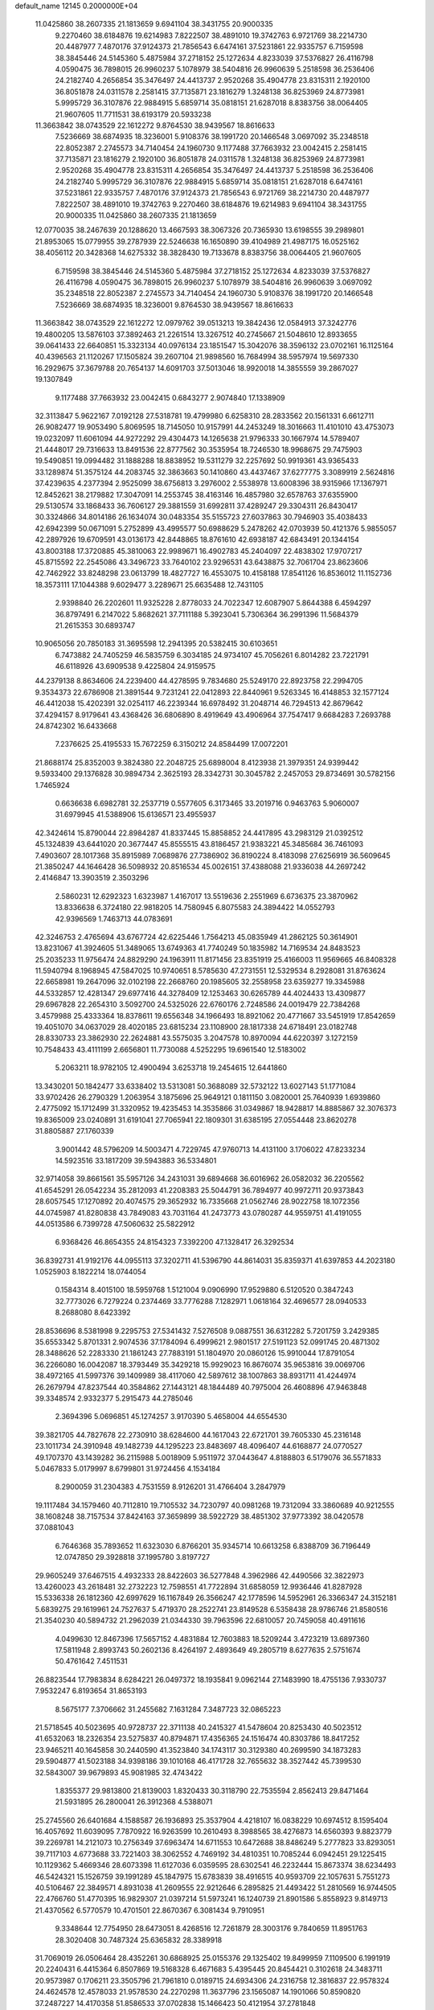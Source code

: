 default_name                                                                    
12145  0.2000000E+04
  11.0425860  38.2607335  21.1813659   9.6941104  38.3431755  20.9000335
   9.2270460  38.6184876  19.6214983   7.8222507  38.4891010  19.3742763
   6.9721769  38.2214730  20.4487977   7.4870176  37.9124373  21.7856543
   6.6474161  37.5231861  22.9335757   6.7159598  38.3845446  24.5145360
   5.4875984  37.2718152  25.1272634   4.8233039  37.5376827  26.4116798
   4.0590475  36.7898015  26.9960237   5.1078979  38.5404816  26.9960639
   5.2518598  36.2536406  24.2182740   4.2656854  35.3476497  24.4413737
   2.9520268  35.4904778  23.8315311   2.1920100  36.8051878  24.0311578
   2.2581415  37.7135871  23.1816279   1.3248138  36.8253969  24.8773981
   5.9995729  36.3107876  22.9884915   5.6859714  35.0818151  21.6287018
   8.8383756  38.0064405  21.9607605  11.7711531  38.6193179  20.5933238
  11.3663842  38.0743529  22.1612272   9.8764530  38.9439567  18.8616633
   7.5236669  38.6874935  18.3236001   5.9108376  38.1991720  20.1466548
   3.0697092  35.2348518  22.8052387   2.2745573  34.7140454  24.1960730
   9.1177488  37.7663932  23.0042415   2.2581415  37.7135871  23.1816279
   2.1920100  36.8051878  24.0311578   1.3248138  36.8253969  24.8773981
   2.9520268  35.4904778  23.8315311   4.2656854  35.3476497  24.4413737
   5.2518598  36.2536406  24.2182740   5.9995729  36.3107876  22.9884915
   5.6859714  35.0818151  21.6287018   6.6474161  37.5231861  22.9335757
   7.4870176  37.9124373  21.7856543   6.9721769  38.2214730  20.4487977
   7.8222507  38.4891010  19.3742763   9.2270460  38.6184876  19.6214983
   9.6941104  38.3431755  20.9000335  11.0425860  38.2607335  21.1813659
  12.0770035  38.2467639  20.1288620  13.4667593  38.3067326  20.7365930
  13.6198555  39.2989801  21.8953065  15.0779955  39.2787939  22.5246638
  16.1650890  39.4104989  21.4987175  16.0525162  38.4056112  20.3428368
  14.6275332  38.3828430  19.7133678   8.8383756  38.0064405  21.9607605
   6.7159598  38.3845446  24.5145360   5.4875984  37.2718152  25.1272634
   4.8233039  37.5376827  26.4116798   4.0590475  36.7898015  26.9960237
   5.1078979  38.5404816  26.9960639   3.0697092  35.2348518  22.8052387
   2.2745573  34.7140454  24.1960730   5.9108376  38.1991720  20.1466548
   7.5236669  38.6874935  18.3236001   9.8764530  38.9439567  18.8616633
  11.3663842  38.0743529  22.1612272  12.0979762  39.0513213  19.3842436
  12.0584913  37.3242776  19.4800205  13.5876103  37.3892463  21.2261514
  13.3267512  40.2745667  21.5048610  12.8933655  39.0641433  22.6640851
  15.3323134  40.0976134  23.1851547  15.3042076  38.3596132  23.0702161
  16.1125164  40.4396563  21.1120267  17.1505824  39.2607104  21.9898560
  16.7684994  38.5957974  19.5697330  16.2929675  37.3679788  20.7654137
  14.6091703  37.5013046  18.9920018  14.3855559  39.2867027  19.1307849
   9.1177488  37.7663932  23.0042415   0.6843277   2.9074840  17.1338909
  32.3113847   5.9622167   7.0192128  27.5318781  19.4799980   6.6258310
  28.2833562  20.1561331   6.6612711  26.9082477  19.9053490   5.8069595
  18.7145050  10.9157991  44.2453249  18.3016663  11.4101010  43.4753073
  19.0232097  11.6061094  44.9272292  29.4304473  14.1265638  21.9796333
  30.1667974  14.5789407  21.4448017  29.7316633  13.8491536  22.8777562
  30.3535954  18.7246530  18.9968675  29.7475903  19.5490851  19.0994482
  31.1888288  18.8838952  19.5311279  32.2257692  50.9919361  43.9365433
  33.1289874  51.3575124  44.2083745  32.3863663  50.1410860  43.4437467
  37.6277775   3.3089919   2.5624816  37.4239635   4.2377394   2.9525099
  38.6756813   3.2976002   2.5538978  13.6008396  38.9315966  17.1367971
  12.8452621  38.2179882  17.3047091  14.2553745  38.4163146  16.4857980
  32.6578763  37.6355900  29.5130574  33.1868433  36.7606127  29.3881559
  31.6992811  37.4289247  29.3304311  26.8430417  30.3324866  34.8014186
  26.1634074  30.0483354  35.5155723  27.6037863  30.7946903  35.4038433
  42.6942399  50.0671091   5.2752899  43.4995577  50.6988629   5.2478262
  42.0703939  50.4121376   5.9855057  42.2897926  19.6709591  43.0136173
  42.8448865  18.8761610  42.6938187  42.6843491  20.1344154  43.8003188
  17.3720885  45.3810063  22.9989671  16.4902783  45.2404097  22.4838302
  17.9707217  45.8715592  22.2545086  43.3496723  33.7640102  23.9296531
  43.6438875  32.7061704  23.8623606  42.7462922  33.8248298  23.0613799
  18.4827727  16.4553075  10.4158188  17.8541126  16.8536012  11.1152736
  18.3573111  17.1044388   9.6029477   3.2289671  25.6635488  12.7431105
   2.9398840  26.2202601  11.9325228   2.8778033  24.7022347  12.6087907
   5.8644388   6.4594297  36.8797491   6.2147022   5.8682621  37.7111188
   5.3923041   5.7306364  36.2991396  11.5684379  21.2615353  30.6893747
  10.9065056  20.7850183  31.3695598  12.2941395  20.5382415  30.6103651
   6.7473882  24.7405259  46.5835759   6.3034185  24.9734107  45.7056261
   6.8014282  23.7221791  46.6118926  43.6909538   9.4225804  24.9159575
  44.2379138   8.8634606  24.2239400  44.4278595   9.7834680  25.5249170
  22.8923758  22.2994705   9.3534373  22.6786908  21.3891544   9.7231241
  22.0412893  22.8440961   9.5263345  16.4148853  32.1577124  46.4412038
  15.4202391  32.0254117  46.2239344  16.6978492  31.2048714  46.7294513
  42.8679642  37.4294157   8.9179641  43.4368426  36.6806890   8.4919649
  43.4906964  37.7547417   9.6684283   7.2693788  24.8742302  16.6433668
   7.2376625  25.4195533  15.7672259   6.3150212  24.8584499  17.0072201
  21.8688174  25.8352003   9.3824380  22.2048725  25.6898004   8.4123938
  21.3979351  24.9399442   9.5933400  29.1376828  30.9894734   2.3625193
  28.3342731  30.3045782   2.2457053  29.8734691  30.5782156   1.7465924
   0.6636638   6.6982781  32.2537719   0.5577605   6.3173465  33.2019716
   0.9463763   5.9060007  31.6979945  41.5388906  15.6136571  23.4955937
  42.3424614  15.8790044  22.8984287  41.8337445  15.8858852  24.4417895
  43.2983129  21.0392512  45.1324839  43.6441020  20.3677447  45.8555515
  43.8186457  21.9383221  45.3485684  36.7461093   7.4903607  28.1017368
  35.8915989   7.0689876  27.7386902  36.8190224   8.4183098  27.6256919
  36.5609645  21.3850247  44.1646428  36.5098932  20.8516534  45.0026151
  37.4388088  21.9336038  44.2697242   2.4146847  13.3903519   2.3503296
   2.5860231  12.6292323   1.6323987   1.4167017  13.5519636   2.2551969
   6.6736375  23.3870962  13.8336638   6.3724180  22.9818205  14.7580945
   6.8075583  24.3894422  14.0552793  42.9396569   1.7463713  44.0783691
  42.3246753   2.4765694  43.6767724  42.6225446   1.7564213  45.0835949
  41.2862125  50.3614901  13.8231067  41.3924605  51.3489065  13.6749363
  41.7740249  50.1835982  14.7169534  24.8483523  25.2035233  11.9756474
  24.8829290  24.1963911  11.8171456  23.8351919  25.4166003  11.9569665
  46.8408328  11.5940794   8.1968945  47.5847025  10.9740651   8.5785630
  47.2731551  12.5329534   8.2928081  31.8763624  22.6658981  19.2647096
  32.0102198  22.2668760  20.1985605  32.2558958  23.6359277  19.3345988
  44.5332857  12.4281347  29.6977416  44.3278409  12.1253463  30.6265789
  44.4024433  13.4309877  29.6967828  22.2654310   3.5092700  24.5325026
  22.6760176   2.7248586  24.0019479  22.7384268   3.4579988  25.4333364
  18.8378611  19.6556348  34.1966493  18.8921062  20.4771667  33.5451919
  17.8542659  19.4051070  34.0637029  28.4020185  23.6815234  23.1108900
  28.1817338  24.6718491  23.0182748  28.8330733  23.3862930  22.2624881
  43.5575035   3.2047578  10.8970094  44.6220397   3.1272159  10.7548433
  43.4111199   2.6656801  11.7730088   4.5252295  19.6961540  12.5183002
   5.2063211  18.9782105  12.4900494   3.6253718  19.2454615  12.6441860
  13.3430201  50.1842477  33.6338402  13.5313081  50.3688089  32.5732122
  13.6027143  51.1771084  33.9702426  26.2790329   1.2063954   3.1875696
  25.9649121   0.1811150   3.0820001  25.7640939   1.6939860   2.4775092
  15.1712499  31.3320952  19.4235453  14.3535866  31.0349867  18.9428817
  14.8885867  32.3076373  19.8365009  23.0240891  31.6191041  27.7065941
  22.1809301  31.6385195  27.0554448  23.8620278  31.8805887  27.1760339
   3.9001442  48.5796209  14.5003471   4.7229745  47.9760713  14.4131100
   3.1706022  47.8233234  14.5923516  33.1817209  39.5943883  36.5334801
  32.9714058  39.8661561  35.5957126  34.2431031  39.6894668  36.6016962
  26.0582032  36.2205562  41.6545291  26.0542234  35.2812093  41.2208383
  25.5044791  36.7894977  40.9972711  20.9373843  28.6057545  17.1270892
  20.4074575  29.3652932  16.7335668  21.0562746  28.9022758  18.1072356
  44.0745987  41.8280838  43.7849083  43.7031164  41.2473773  43.0780287
  44.9559751  41.4191055  44.0513586   6.7399728  47.5060632  25.5822912
   6.9368426  46.8654355  24.8154323   7.3392200  47.1328417  26.3292534
  36.8392731  41.9192176  44.0955113  37.3202711  41.5396790  44.8614031
  35.8359371  41.6397853  44.2023180   1.0525903   8.1822214  18.0744054
   0.1584314   8.4015100  18.5959768   1.5121004   9.0906990  17.9529880
   6.5120520   0.3847243  32.7773026   6.7279224   0.2374469  33.7776288
   7.1282971   1.0618164  32.4696577  28.0940533   8.2688080   8.6423392
  28.8536696   8.5381998   9.2295753  27.5341432   7.5276508   9.0887551
  36.6312282   5.7201759   3.2429385  35.6553342   5.8701331   2.9074536
  37.1784094   6.4999621   2.9801517  27.5191123  52.0991745  20.4871302
  28.3488626  52.2283330  21.1861243  27.7883191  51.1804970  20.0860126
  15.9910044  17.8791054  36.2266080  16.0042087  18.3793449  35.3429218
  15.9929023  16.8676074  35.9653816  39.0069706  38.4972165  41.5997376
  39.1409989  38.4117060  42.5897612  38.1007863  38.8931711  41.4244974
  26.2679794  47.8237544  40.3584862  27.1443121  48.1844489  40.7975004
  26.4608896  47.9463848  39.3348574   2.9332377   5.2915473  44.2785046
   2.3694396   5.0696851  45.1274257   3.9170390   5.4658004  44.6554530
  39.3821705  44.7827678  22.2730910  38.6284600  44.1617043  22.6721701
  39.7605330  45.2316148  23.1011734  24.3910948  49.1482739  44.1295223
  23.8483697  48.4096407  44.6168877  24.0770527  49.1707370  43.1439282
  36.2115988   5.0018909   5.9511972  37.0443647   4.8188803   6.5179076
  36.5571833   5.0467833   5.0179997   8.6799801  31.9724456   4.1534184
   8.2900059  31.2304383   4.7531559   8.9126201  31.4766404   3.2847979
  19.1117484  34.1579460  40.7112810  19.7105532  34.7230797  40.0981268
  19.7312094  33.3860689  40.9212555  38.1608248  38.7157534  37.8424163
  37.3659899  38.5922729  38.4851302  37.9773392  38.0420578  37.0881043
   6.7646368  35.7893652  11.6323030   6.8766201  35.9345714  10.6613258
   6.8388709  36.7196449  12.0747850  29.3928818  37.1995780   3.8197727
  29.9605249  37.6467515   4.4932333  28.8422603  36.5277848   4.3962986
  42.4490566  32.3822973  13.4260023  43.2618481  32.2732223  12.7598551
  41.7722894  31.6858059  12.9936446  41.8287928  15.5336338  26.1812360
  42.6997629  16.1167849  26.3566247  42.1778596  14.5952961  26.3366347
  24.3152181   5.6839275  29.1619961  24.7527637   5.4719370  28.2522741
  23.8149528   6.5358438  28.9786746  21.8580516  21.3540230  40.5894732
  21.2962039  21.0344330  39.7963596  22.6810057  20.7459058  40.4911616
   4.0499630  12.8467396  17.5657152   4.4831884  12.7603883  18.5209244
   3.4723219  13.6897360  17.5811948   2.8993743  50.2602136   8.4264197
   2.4893649  49.2805719   8.6277635   2.5751674  50.4761642   7.4511531
  26.8823544  17.7983834   8.6284221  26.0497372  18.1935841   9.0962144
  27.1483990  18.4755136   7.9330737   7.9532247   6.8193654  31.8653193
   8.5675177   7.3706662  31.2455682   7.1631284   7.3487723  32.0865223
  21.5718545  40.5023695  40.9728737  22.3711138  40.2415327  41.5478604
  20.8253430  40.5023512  41.6532063  18.2326354  23.5275837  40.8794871
  17.4356365  24.1516474  40.8303786  18.8417252  23.9465211  40.1645858
  30.2440590  41.3523840  34.1743117  30.3129380  40.2699590  34.1873283
  29.5904877  41.5023188  34.9398186  39.1010168  46.4171728  32.7655632
  38.3527442  45.7399530  32.5843007  39.9679893  45.9081985  32.4743422
   1.8355377  29.9813800  21.8139003   1.8320433  30.3118790  22.7535594
   2.8562413  29.8471464  21.5931895  26.2800041  26.3912368   4.5388071
  25.2745560  26.6401684   4.1588587  26.1936893  25.3537904   4.4218107
  16.0838229  10.6974512   8.1595404  16.4057692  11.6039095   7.7870922
  16.9263599  10.2610493   8.3988565  38.4276873  14.6560393   9.8823779
  39.2269781  14.2121073  10.2756349  37.6963474  14.6711553  10.6472688
  38.8486249   5.2777823  33.8293051  39.7117103   4.6773688  33.7221403
  38.3062552   4.7469192  34.4810351  10.7085244   6.0942451  29.1225415
  10.1129362   5.4669346  28.6073398  11.6127036   6.0359595  28.6302541
  46.2232444  15.8673374  38.6234493  46.5424321  15.1526759  39.1991289
  45.1847975  15.6783839  38.4916515  40.9593709  22.1057631   5.7551273
  40.5106467  22.3849571   4.8931038  41.2609555  22.9212646   6.2895825
  21.4493422  51.2810569  16.9744505  22.4766760  51.4770395  16.9829307
  21.0397214  51.5973241  16.1240739  21.8901586   5.8558923   9.8149713
  21.4370562   6.5770579  10.4701501  22.8670367   6.3081434   9.7910951
   9.3348644  12.7754950  28.6473051   8.4268516  12.7261879  28.3003176
   9.7840659  11.8951763  28.3020408  30.7487324  25.6365832  28.3389918
  31.7069019  26.0506464  28.4352261  30.6868925  25.0155376  29.1325402
  19.8499959   7.1109500   6.1991919  20.2240431   6.4415364   6.8507869
  19.5168328   6.4671683   5.4395445  20.8454421   0.3102618  24.3483711
  20.9573987   0.1706211  23.3505796  21.7961810   0.0189715  24.6934306
  24.2316758  12.3816837  22.9578324  24.4624578  12.4578033  21.9578530
  24.2270298  11.3637796  23.1565087  14.1901066  50.8590820  37.2487227
  14.4170358  51.8586533  37.0702838  15.1466423  50.4121954  37.2781848
   5.2794860  45.3649883   5.5587682   5.2550936  44.3944078   5.2454312
   4.2755695  45.6159380   5.6619544  45.3027730  42.8615822  39.8902761
  44.3021191  42.6421154  39.8364255  45.6943351  42.4828483  40.7596250
  25.6650064  28.5183559  33.0947994  26.1798844  29.1289658  33.7587110
  24.8957825  28.1262329  33.5935940   7.3102978   8.7812242  46.6210967
   7.6805263   9.4653610  45.9427556   6.2709337   8.8522936  46.4947226
  41.7861229  45.9338850  17.5697092  41.9492180  46.0669003  16.5890632
  42.1592490  44.9644525  17.7822536  14.3190260  49.4508467   6.9294834
  13.6916780  49.9032808   7.6312042  13.7683338  48.6998921   6.5315639
  11.5629373   8.4947353   6.0628247  11.5766060   7.6908953   5.3850473
  12.3080964   9.0744422   5.8288368  21.4472683  38.0999175  29.0897981
  20.4158633  38.2355517  29.3192762  21.6236206  37.1693885  29.5261317
  15.9996008   1.2803360  14.0785231  15.4638451   0.4916706  13.6608519
  16.6464589   1.5233277  13.3222557  10.6190355  31.4257727  11.3578016
   9.7625234  31.2078458  11.9193739  10.3381586  31.0891697  10.3730878
   0.3954067  16.1670298  26.6122188   1.2405445  15.5883164  26.6096143
   0.4677039  16.7435770  27.4329540  42.2400760  46.8582891   3.8157583
  41.2247837  47.0073455   3.7592435  42.6564875  47.5088269   3.1217580
  35.6088183  17.3212748  44.5050947  35.4682022  16.9471147  43.5812058
  36.1164622  16.5038234  44.9506879  17.1201227  49.6494774  18.3529341
  18.0880577  49.8332750  18.6374122  17.0998899  49.7433985  17.3322140
  19.4648088  44.3426820  38.9361162  20.2500213  43.6519567  39.0875275
  18.6432428  43.7364485  39.1857235  11.2540419  46.6294190  43.3936370
  11.2409438  46.6808742  44.4468605  11.0699821  45.6806787  43.2035804
   5.2287375  27.9383481  39.1662207   4.8885124  28.8676639  39.5613835
   4.3243625  27.4682077  38.9186611  21.5062213  49.7964893   8.3253635
  21.7344773  50.7567104   7.9775060  20.9910701  49.3375198   7.5312862
  21.6584203  50.8777345  35.7779697  22.4449929  50.3742351  36.1855466
  21.0286270  50.2029797  35.3689131  19.3557152  16.8029237  41.6995529
  19.2659186  16.1420870  40.9162703  20.1286103  17.3840598  41.3871379
  26.9576498   4.4162467  45.6595107  27.1940239   3.5321233  45.1567164
  26.3741970   4.9099028  44.9452374  40.2770873  19.4185949   9.5342556
  40.8761090  19.6803209   8.6825495  39.7934960  18.5810045   9.1262448
  13.5969469  39.1318676  46.0887039  13.7472289  39.2565254  47.0962306
  12.7643992  38.5672782  46.0825464  46.4251607   0.4905512   3.4908399
  46.4697916   0.5324284   2.3906802  46.1019714   1.4745807   3.7229370
  24.1010860   2.8180724  40.2225012  24.8849623   2.7759885  39.5428292
  23.8983662   3.8475239  40.2953424   2.6309495  13.0591459  41.9915232
   3.5328911  13.2342240  41.5042850   2.4911705  12.0568702  41.8258515
  31.6474396  27.4197567   5.4049040  31.5168262  28.4228440   5.1991449
  31.0671091  26.8630202   4.7510968  36.1833202  16.8052136  41.8918924
  35.5782267  17.3312964  41.2632539  36.9899838  16.5110560  41.2772012
  19.2479628  32.6944325  31.7247983  19.3726772  32.9099073  30.7737944
  18.3474235  33.0372516  32.0445924   2.8030042   3.7166611   8.9549578
   2.1666180   4.4088730   8.4420758   3.1467237   4.3332695   9.7001143
  25.8230005  10.8627759   5.5656852  26.3563399  10.5278164   4.7808806
  26.4966695  11.1675690   6.2593418   6.3903954  28.5289008   7.6418780
   5.4268370  28.2985118   7.3653771   6.3703767  28.5425138   8.6455562
  25.1784295   3.2649388  17.4574990  25.7919547   3.2179736  16.6684487
  25.6902078   2.7032493  18.1872359  46.9185097  26.7769832   9.2902134
  46.7085808  26.2388884   8.4641484  46.4324560  27.6793736   9.1809887
  34.2140063   6.1416860   2.3854374  33.8035806   5.3828260   1.8957007
  33.4391295   6.5798624   2.9233234  24.6913567  40.4946932  33.5721214
  23.8483109  40.8782758  34.0410921  24.6789189  39.5057283  33.6956615
   4.4075413  16.1993099  35.0905067   3.9034659  16.5860250  34.2936925
   4.9822818  16.9028690  35.4756299  28.6390052  10.6870483  21.7444045
  28.2183619  11.2089733  22.5334826  28.7078778   9.7165933  22.0711646
  34.4022518  36.6613515  23.8062006  35.0007000  36.5903277  24.5911705
  35.0363134  36.7699683  23.0019185  40.9404272   4.2813700   5.5329648
  40.8661251   4.9656290   4.8299805  41.5446632   4.6983963   6.2243346
   7.7810583   5.8627437  14.6552225   7.3032958   6.1408842  15.5456517
   7.1383079   6.2725163  13.9232547  15.8330808  38.9095182   7.9523536
  15.9574143  38.2176094   8.6709602  14.8746586  39.1946824   8.0004726
  41.0078282  25.4641354  26.0584896  40.9593685  26.4397741  26.1735772
  41.8772085  25.1969806  26.5621950  17.0185955  17.7527064  20.2012172
  17.1269762  18.7099193  20.4657566  17.4232639  17.2443230  20.9416098
   5.4606740  11.5059726  25.9450741   5.1148402  11.0490087  26.8204046
   5.9641022  12.3341080  26.2739276  31.7740965  50.9251744  10.9277508
  32.2044098  50.3296113  10.2486269  32.3256073  50.7304857  11.8159347
  12.7377664  23.0490572  14.0776406  12.9661627  22.4678283  13.2737275
  11.7926670  23.4808378  13.8212189   3.8115458  34.9834575   2.5879586
   4.7830791  35.0371742   2.8572171   3.7156845  34.1556825   1.9567565
  35.2454066  22.0563935  41.8417288  36.1183549  21.6625015  42.2390589
  35.4709790  23.0629666  41.8349987  24.6360510  35.0012870  30.0026555
  25.2394527  34.9505579  29.1334515  24.3444999  33.9950217  30.1405569
  21.4427752   1.2337010   2.5791850  20.4838960   1.2357409   2.1511204
  21.9749439   0.6150292   1.9415150  33.0143354  37.9517805  41.9510248
  33.2563574  37.6078523  41.0236515  33.1468567  38.9842690  41.8325587
  19.0119578  46.8534813  21.1611960  19.6840668  46.8838710  20.4301465
  18.8980065  47.8308088  21.4676942  33.9924506  35.3321448  45.6955108
  34.4526742  35.7642804  46.4972015  33.1418861  35.7700461  45.5027038
  16.2266205   7.5944628  31.9187298  16.1156291   6.7534673  31.4645720
  15.3544359   7.9553108  32.2602479  23.0904185   1.6842595  16.4081955
  23.6766706   2.4192855  16.8202063  23.1568473   1.8060752  15.4096367
  41.6888580  14.2798692  40.5433264  41.0798332  14.7306219  41.2040786
  41.4563723  13.3515101  40.5747788  14.8123873  23.5242415  38.5914232
  15.0146580  23.1759454  37.6029005  13.9714900  24.1229505  38.4669271
  44.5469718  32.0460911  11.8803286  45.4147350  31.6099484  12.3026956
  44.4958353  31.5849832  10.9271907  19.7845463  23.7224621  43.1211467
  19.9230881  24.8273649  43.1563005  19.2487950  23.6676537  42.2925804
  12.1048150  31.8706587   0.2668704  11.7321863  31.0922800   0.8800598
  12.8917971  32.2010648   0.8225937  26.9035664  30.6200781  26.1255292
  27.4838437  30.8481932  26.9273125  27.5638253  30.1874854  25.4562964
  29.4083908  43.3415659  27.9420850  29.0704112  43.7141717  28.7924825
  29.9429355  44.0286393  27.4218863   7.8205709  46.4834802  13.0099404
   8.5526741  45.9088084  12.6465746   8.1184519  47.4636961  12.9336096
  30.5967330  40.9512041  41.9078755  29.7664282  40.6674755  41.3542766
  30.2071686  41.1808186  42.8202401  11.6287557  37.3164921  45.9991736
  11.2745915  36.5508054  46.5947849  11.9722140  36.8755364  45.1324898
  21.2446541  47.1852802  32.9336836  22.1847703  46.9299572  32.6308702
  20.7507592  47.3663746  32.0112806  35.6328613  24.5616496  27.4830177
  36.4877868  25.0595255  27.3494656  34.8807546  25.0188927  27.0373082
  29.3532864  48.1688031   9.9057484  29.9757986  48.0751327  10.6639196
  29.8741115  48.5366614   9.1154454   8.0773849   3.3638930  18.4887045
   8.6860244   2.5422654  18.3486363   8.5796178   4.1782300  18.4879329
  42.2967753   5.3263365  32.3826081  41.5036858   5.7177423  31.8661607
  41.9852499   4.5710589  32.9012385  38.1926960  41.3570567  29.7234125
  37.2133196  41.7307555  29.8911748  38.4686539  40.8977153  30.5527239
  32.4248668  23.4586383  25.8299281  32.8189224  24.3862611  25.6738829
  33.0736650  23.0382397  26.4760710  34.2215295  19.3901489   4.9135381
  33.2796391  19.1119993   4.5777067  34.0623336  20.4286506   4.9445175
  23.9856866   9.7183968  22.8651949  23.6608552   8.8172728  23.3835165
  24.3475594   9.3180066  21.9923290   1.7694525  20.2430542   2.2247770
   2.2139485  20.8299373   2.8685308   2.0516837  19.2689920   2.4459083
  37.8796912  30.5400058  35.4353675  38.2861881  31.4536038  35.5672699
  37.9681850  30.3570158  34.3990698  34.7261683  37.3756814  10.7087812
  35.4265703  36.9298886  11.2548218  35.1288279  38.3238335  10.5708636
   0.9316971  18.7391677  45.2363653   1.0515146  17.9770084  45.8907439
   1.7295281  18.5811934  44.5737965  11.2467558  17.2955731  21.8498905
  11.3548677  16.2719329  21.7164265  11.7881677  17.7097365  21.0833877
  40.0034961   3.9377836  20.1726286  39.3530946   3.7013116  19.3956800
  39.6719439   3.3295747  20.9311485   1.5217661  12.7498795  11.5668406
   2.4999750  12.5684928  11.4162654   1.3745520  12.9267782  12.5261206
  13.8376997  31.6143068  45.6440517  13.2691527  31.8285768  46.4689267
  13.2552164  32.0154841  44.8630206   5.1002819  18.3798628  29.9459562
   4.6108279  18.9272138  29.1889842   5.9322050  18.0130183  29.4641012
  38.3464912  25.0603907  27.2791820  39.1975649  24.9177125  26.6395510
  38.1508683  24.0260056  27.4471817  23.4177087  16.1389680  19.2452606
  23.0123170  17.0096997  18.7714854  24.3851288  16.3999817  19.4729166
  32.6479592  14.5633541  47.4258739  31.6176110  14.7796638  47.2458425
  32.7911628  13.8520728  46.6213025  17.5907937  34.5099316  42.8450155
  18.1966784  34.5220664  42.0024978  17.6515565  35.3793996  43.3159934
  37.3514466  43.4722649   3.1180241  36.7463041  43.6136681   3.9490283
  36.9166614  44.0207997   2.3683842  10.8172699  24.9660370  39.6596715
  10.4176215  25.8904773  39.4205394  10.9616560  25.0739295  40.7003347
  35.5637805  32.0293374  13.6511515  35.5611421  32.8820297  13.0406438
  36.5173869  31.9611351  13.9843756  39.9690758  22.5670744   3.3121857
  40.3647616  22.2203054   2.4677109  38.9618777  22.6309640   3.1570856
   6.4701515  11.2942413   2.4405720   5.9745205  10.7424299   3.1728040
   7.4513608  11.1439845   2.6818103  40.1571648  44.0822583   2.7953972
  39.1923143  43.6654511   2.8852747  40.3910415  44.3931064   3.7555787
  15.7012795   1.9826472  34.7667477  15.4164657   2.4565640  33.9315613
  16.2780178   2.5453911  35.2891273  19.6450296  41.7219471  13.6117802
  19.6882400  41.5368474  14.6391894  19.1685160  42.6192915  13.5390109
  27.6143391  39.6325455  33.0829002  27.8842033  39.6392246  34.0348332
  27.8525512  38.6913922  32.6678363  42.1270982  47.2168436  20.1136524
  41.1416908  47.3792797  20.1973112  42.1371854  46.7574767  19.1883288
  13.7005343  19.7846047  34.7843300  12.6897373  19.6088054  34.8806056
  13.9915748  19.8150093  35.7565725  34.7085642  43.0754338  34.7958935
  35.0099487  42.1835947  35.0829807  34.2121177  42.9758275  33.9015297
  37.6367101   3.2579555  26.8967475  38.4613441   3.0819633  26.4013876
  37.8054387   3.7528961  27.7435299  14.9028565  46.0695854  22.2377087
  14.5464880  46.9345301  21.7607162  14.0493768  45.5668579  22.5179890
  20.6791829  48.7616816   0.7574888  21.1150832  49.0888234  -0.1534933
  20.6640580  47.7611427   0.6223018  36.0598537  46.2216408  40.3985565
  35.2329532  46.5149513  40.8627794  36.3443045  45.3246196  40.7647846
  37.2401789   7.7905949  46.4519423  36.8333716   8.6265289  46.8806145
  38.2118698   7.8840223  46.8547208   2.3044326  30.3440675   6.9985359
   3.0665137  30.5835058   7.5908730   1.4689656  30.2761331   7.5626650
   0.5780625   5.5456056  34.8056797   1.3635182   5.9340224  35.3217853
   0.5928053   4.4916229  34.9903632  16.7265299  33.3812919  28.6699392
  17.1697333  34.3145908  28.7839662  16.0758872  33.3709230  29.4920136
  33.9634320  10.6569567  40.0844972  33.7151342   9.8427279  40.6835035
  34.8220173  10.3517195  39.5922295   2.0346940  40.5726286  14.6430941
   2.4055405  40.1818653  15.5501021   1.1239953  40.1090574  14.5527123
  33.0016750  31.6129996  23.5880572  32.1328507  31.7534948  23.0670318
  32.9125367  30.6307151  23.9109931  45.0176626  14.0516619   8.5192499
  45.6293393  14.4101653   9.3366312  45.4525563  13.1604908   8.2885517
  19.8872114   7.8431426  29.3927002  20.0739518   8.6470882  28.8508419
  19.3316099   8.0776204  30.1637473  41.4370986  14.9651805   3.1195574
  41.2649002  15.1950891   2.1108591  41.0419071  15.7934870   3.6092703
  29.3476051  48.5044102  32.9955647  30.3652415  48.5419009  33.0374558
  29.1419365  47.5760028  32.5355616  42.2206126   6.8926699   4.1784660
  43.1908674   6.6156533   4.2805784  42.0845354   7.5968336   4.9712624
  11.1962969  17.6766997  10.3854496  11.8230723  16.8639594  10.3155221
  10.3182582  17.2857482   9.9123895  12.6199999  47.4792184   6.2354686
  12.4224890  47.7458284   7.2401495  12.6104609  46.4537606   6.2291487
  41.6081963  22.0434953  41.8509738  41.8967318  21.8925000  40.8486300
  41.7239709  21.0014916  42.2350555  42.7178353  33.3222338   2.7566044
  43.0004950  33.2206353   3.7112803  43.6276840  33.2578066   2.2818032
   4.7833327  45.2250857  24.4127329   5.7670923  45.2932657  23.9826196
   4.4368256  46.1698956  24.3646021  27.3283798  16.0106832   6.7496491
  27.1490704  16.8543954   7.3456279  26.4235371  15.5213262   6.7804835
  26.8886044  16.6561903  33.5756739  26.8977440  17.7318721  33.4492078
  27.3586977  16.4337806  32.6130467  27.7185985   6.1688165  39.3931998
  28.6882220   5.8077153  39.1301486  27.4620148   6.5973987  38.4610371
  45.5442887  23.2183536  42.8420652  46.3376304  23.7706081  42.6119163
  45.6412803  22.3152855  42.2591717  36.1634889  10.1131170  42.7658110
  36.2062451  10.4990498  43.7328536  35.6048545   9.2245987  42.9394178
  43.8600090  20.7355304  16.8496618  42.9943030  20.7731368  16.2749329
  44.6086439  20.9634500  16.1849858  43.8712591  25.8478869  29.3532897
  43.6138152  25.6112029  30.3258901  43.5106707  24.9893744  28.8489649
   8.9073145  32.8784453  41.0571679   8.4315385  32.7477449  41.9524176
   9.0512522  31.9140559  40.7360145  44.7161689  30.8118650  42.7899719
  43.7087812  30.9730460  42.5954962  45.1504610  31.2320073  41.9788649
  16.5532708  40.6273194   1.1991204  16.3280239  41.3312616   1.8599467
  16.9922896  41.0309366   0.3726747  21.2389447  37.3397315  26.1584289
  20.3075715  36.9616361  26.1258607  21.4541371  37.3836910  27.1619738
  14.0380273  36.9028583  10.8792709  14.9562718  37.0720863  10.5091705
  13.7708408  35.9661702  10.5847916  16.8323773   6.0560415  41.0597710
  17.5586545   6.6824128  41.5026290  16.0596730   6.1049602  41.7115824
  25.7780695  16.3749342  41.0179693  26.0989726  17.0660476  40.3109677
  25.8571299  16.8573767  41.9376387  22.3028402  48.1936540  14.1646302
  22.8287285  48.9197822  13.7105021  21.4330783  48.1183341  13.7063749
  31.4912349  47.8139693  12.0016777  31.0250924  47.0526988  12.4937584
  32.1125823  47.4154624  11.2935994  47.0039889  46.2554191   2.9709808
  46.8319377  45.6562248   2.1271227  46.9914783  45.5995597   3.7202940
   9.4946983  42.6818701  21.0017361   9.6681115  41.8379118  21.5338959
   8.5772749  43.0136133  21.2499647  20.0132604  49.5293560   5.8837769
  19.2127841  50.2115705   5.7072042  20.5474094  49.5686224   5.0038002
  20.6368700  23.3956468   9.7528049  19.9784018  23.2254056   8.9767746
  20.0967806  23.1177597  10.5722265  12.5137276   2.7099242  40.2040742
  12.9586679   2.0895252  40.8983064  13.3189536   2.8918748  39.5562230
  10.9624886  22.9878216   1.7778660  10.4219323  23.1826525   2.6167516
  11.9308158  23.1028380   2.0147601  42.6032247  40.2684270  32.9280544
  42.0178045  40.3507852  33.7541750  41.9165211  40.2800308  32.1548201
  25.5128950  41.9583948  31.4557784  25.3807436  41.4104828  32.3302654
  26.5293500  41.9783097  31.3812784  45.2752032   3.2074394   4.1290317
  44.8646703   3.2024325   3.1618974  44.4289736   2.9945830   4.7539235
  16.5111774  37.5524265  10.2402480  16.7989466  36.8340827  10.9404262
  17.2898987  38.2118931  10.2711420  16.9849414  19.8446285  11.2087244
  17.9348725  19.8504745  10.8276279  16.8240325  18.9024633  11.5876672
  34.4994653  18.1982265  30.7268186  34.6546298  18.6359418  29.7981282
  35.3125013  18.4787862  31.2975841  44.3903372  51.9243984  33.7295777
  45.4856708  51.9897669  33.8629805  44.1471083  51.5164894  34.6418808
  17.9233109   1.6540831  12.0522800  17.5115532   1.2752830  11.1770000
  18.9214125   1.2723761  12.0609680  37.8695129  40.4611420  46.4131935
  37.2444885  40.8958052  47.1147541  38.6918620  41.1095434  46.5560115
  36.1059885  33.9468932  29.0718266  36.1646007  33.3169193  29.8924106
  37.0878342  34.0917384  28.8102270  41.5946434   5.8019692  45.4218124
  42.6297920   5.8770922  45.3765834  41.2712688   6.6590432  44.9718842
  40.7940673   3.0366108  33.6912308  41.4635250   2.4114654  33.2679853
  40.2576963   2.5473233  34.3810465  13.0545677   0.9167038  45.6932950
  12.3805708   0.7895755  46.4253522  13.7991164   0.2510131  46.0450363
  26.8274093  43.7394700  16.0340825  26.8127421  44.8096735  16.0013080
  27.2210748  43.4992299  15.1470967  36.4674095  20.6650336  33.6366583
  36.5026780  19.7895633  33.1354344  36.0051661  21.3334249  33.0908930
  36.4948216  19.4297367  46.0001932  36.7055685  18.8524169  46.8624843
  36.1338382  18.7029589  45.3527137   5.4156369  34.7314614  28.0773858
   6.2979353  34.9767413  27.5732247   4.7346080  35.3964963  27.6444082
  28.3764096  35.1349971  45.5805791  29.1309069  35.8107737  45.7886206
  27.6957963  35.2645119  46.3580159  10.6581397  48.8950146  42.1452408
  11.0215826  47.9843389  42.4170322  11.4810524  49.5386197  42.1374749
  30.8858335   2.7147967  22.5396714  30.4160166   3.5637385  22.8771462
  31.8288873   2.7168814  22.9960799  28.7442993   3.8262697  36.5153461
  27.7928012   3.4440457  36.6646025  29.0212554   4.1681915  37.4532711
  21.8470172  14.2961109  18.4036183  21.0254189  14.8263941  18.2245753
  22.5867234  14.9883635  18.6991432  21.0810265  25.7038327  20.0338992
  20.2831760  26.2071513  20.4324405  20.6642498  25.2370696  19.2046807
  31.1021311  34.8029926  39.2796922  31.9268312  34.6499631  39.8421390
  30.6918968  35.6927132  39.6620342   4.9830102  32.6438194  44.9183218
   4.9811795  33.6193665  45.2481750   5.0640018  32.1106070  45.7652480
  23.8334872  43.9774634  30.7659446  23.6487906  44.5708936  31.5628701
  24.3924234  43.1894599  31.0936487  27.0756714  44.4220172  45.3400069
  28.0082492  44.8130919  45.6286261  26.8546976  43.7858600  46.1348688
   4.6808466  33.0414902   6.7560312   4.8132529  32.2790507   6.0827941
   4.4023920  32.4902843   7.5970670  12.4187733  19.9938564   9.4189319
  11.9189854  19.1294201   9.6888875  13.3873805  19.7547971   9.4307413
   9.7605149  41.5940133  46.3216889   9.2141609  41.9253459  47.1923881
   9.9347803  40.6118898  46.5693196  19.3560265  45.3407286  25.2115322
  18.5444197  45.0796762  24.5187866  20.1374762  45.4049877  24.5072904
   1.4814442  51.3623042  13.2674189   0.7471195  51.2147458  13.9612729
   1.0417618  51.8188828  12.5034732   5.2713827  51.4786922  44.8217977
   4.4645086  51.2484237  45.3700832   6.0423660  50.8431975  45.1015692
  16.6674418   4.7531005   6.9400039  17.3956241   4.8765934   6.2475028
  16.6199912   5.6580297   7.4228532  30.6262261  29.2965657  26.7716259
  30.0540999  29.4724620  25.8923731  30.6476947  30.1844939  27.1594104
  41.2007354   2.0918495  28.4291019  41.7143739   1.1766120  28.3886547
  40.4067100   1.7376437  29.0725624  34.1705881  16.5103840   8.0893163
  34.0655499  15.5492163   8.2771755  33.5050402  17.0407710   8.6167419
  26.8282805   9.9764229  19.6285115  27.5787858  10.3235940  20.1805372
  27.0455728  10.2492972  18.6504593  12.1016580  14.2563005   3.1205370
  12.8325649  14.4816547   2.4069927  11.3372434  14.8472440   2.9006373
  31.2872011  23.3011434   8.4096154  30.7768650  23.7722918   7.6843590
  30.5294236  22.9537701   9.0205473  14.0863293  33.9284505   3.8618918
  14.9481804  34.3285462   3.7976637  13.7918339  34.0153711   4.8679579
  21.5315189  43.6058907  35.2795083  20.6753838  44.2005482  35.1400838
  22.1909148  44.2632358  35.7126862  11.0814194  51.1395838   2.5244576
  11.7403967  50.3428296   2.5361875  10.1453254  50.6403327   2.4916022
  13.7741809   7.2405236  38.8913159  13.2037119   6.9282582  39.6452387
  13.8164341   8.2939442  39.0131206  44.8191747  10.8420238   6.1898195
  45.7563928  10.7583660   6.6718609  44.1144232  10.4073899   6.8068977
  35.5660147  35.5918039  25.9641081  35.9476632  36.2288507  26.6489429
  36.3699754  35.1837013  25.4513026  42.2960696  12.4579428  14.1968983
  42.3170865  11.9478611  13.3101357  42.0582665  13.4206889  13.9872997
   1.3607240  20.4430203  40.9129520   1.8190149  21.0018484  40.2177632
   1.4263476  20.9879679  41.7755851   0.0599538  35.7204526  18.3740774
  -0.4292345  34.8019881  18.3299807   0.7796454  35.5792735  19.0815047
   3.7059848   8.9459923   2.1562413   4.4831730   8.2948948   2.0339635
   3.9814026   9.4907999   2.9926929  11.8200501  34.8317025  37.7247964
  11.9324139  35.7994123  37.9761498  11.4597054  34.3970691  38.5424905
  39.2888601  34.6825116   5.3279074  38.6514580  34.8679668   4.4997465
  39.4058353  33.6760268   5.2104386  14.2012518  19.5394346  37.4495780
  14.9175984  18.8244184  37.1911506  14.5728576  20.0367749  38.2410971
  27.1285369  13.6714009  19.8742296  26.7925627  14.5739002  20.3030982
  28.1201460  13.6723871  20.0078351   8.9781960  35.7154671  15.2176977
   8.0453877  36.2092994  15.4004019   9.4042920  35.8103446  16.1497998
   1.1706901  17.9867628  41.7585147   1.9276984  18.2198715  42.4505231
   1.0694061  18.9056177  41.2665684   3.2440667   0.4742689  41.1006045
   2.7737966   1.3305094  41.4194135   3.1793074  -0.1716834  41.9232177
  32.5602232  11.7241748   4.3738605  32.2195114  10.8344404   3.8676562
  33.5581126  11.8031058   3.9962163  39.7526904  30.8262101  38.2702453
  38.8707817  30.4371303  38.6172234  40.4411098  30.5694178  38.9378955
  20.4110156  42.7919240  46.1085262  21.1197329  42.3457592  46.7280674
  20.6995172  42.2932366  45.2153649  35.7136424   7.7170696  44.2375733
  34.8658873   7.3007971  44.5226480  36.3793364   7.7638220  44.9714406
  -0.1603730  19.7884494  29.3927730   0.7148203  20.1822977  29.7793358
  -0.1575765  18.8485911  29.7165525  -0.2225032  14.3992146  23.0548631
   0.5871942  13.8414283  23.2231492   0.0751043  15.3893807  23.2766894
  12.1408018  24.7071870  35.5031957  11.9004691  23.7804957  35.2609151
  12.8087644  25.0437078  34.7729219   1.3362171  49.9444771   5.4090812
   1.5333480  50.7594386   4.8294762   1.7937990  49.1817093   4.9756422
  42.2633276  29.2065211  10.5578672  41.5697670  28.5808246  10.1334533
  42.9459746  28.5973731  11.0511240  44.0781186  34.0129466   9.3258219
  43.9220539  34.5235673  10.1929727  45.1482445  34.0846521   9.1734081
  29.0366347  42.2830026   0.8882537  29.0796952  43.2058790   1.4132863
  29.8905146  41.8793317   1.1874825  10.0085978  42.0778031  18.3738606
   9.8412296  42.1673057  19.4056180  10.4476601  42.9911694  18.1607833
  38.5333900  44.6813378  36.0301783  39.0138363  44.1241004  36.7866057
  39.1632221  44.6046679  35.2509717  14.0893869  14.1090903  36.4371076
  13.8409012  14.5441541  37.3252052  13.9737782  13.0921419  36.6705185
  21.5264847   4.5908895  27.5232555  20.8689595   5.2469463  27.1431161
  21.2908695   4.4336089  28.5219042  13.4151667  30.6652947   5.0397188
  12.9180146  30.8770557   5.9564110  12.8299459  31.1439640   4.3360779
  11.5584059  51.4189208  17.8205787  12.4907065  51.7249135  17.3681242
  11.7494526  51.2826395  18.7892469  13.2193269  19.1917094  40.6879102
  12.5044990  19.9632966  40.6674262  14.0494605  19.6910955  40.2803952
  26.9579654   3.9845718   6.8632087  26.6768550   4.6608762   6.1728735
  26.1946335   3.9905148   7.5470734   4.8151511   7.1924911   5.2393243
   5.2076093   6.3521931   4.8105735   3.9075542   6.8121456   5.5587248
  19.6134382   6.4748125  26.2449807  19.4866847   6.0802471  25.3447724
  18.8197683   6.2331550  26.8138654  37.7200902   6.5961618  17.7867785
  37.5414092   5.6231051  17.6979636  36.7904468   7.0686559  17.6933018
  17.3642654   9.5335638  13.0952262  16.4604828   9.3739422  12.6125226
  17.2742136  10.3439474  13.6363968  46.3875858   3.0510702  11.5661984
  46.5399389   3.6506927  10.7415114  46.8273789   3.7224373  12.3196283
  34.7916054  51.5012008   2.8019837  35.0654614  51.6541570   1.8683829
  35.3679654  52.1251163   3.3873614  24.4421153  33.2808505  22.9838223
  25.1352710  34.0340003  22.7232853  23.5868987  33.7081830  23.2525979
  25.9796618  44.4122912   4.8606917  26.8660064  44.5193408   5.2589729
  25.2675761  44.4601115   5.6244315  33.4322056  35.3501983  35.2856615
  32.9565224  36.0280183  35.9412074  32.6959548  34.6469161  35.2277154
  15.3974468  13.6631757  41.4725160  15.3314181  13.8800502  42.4865949
  15.7482932  14.4708464  40.9722083   3.1301562  12.7059513  35.0272986
   2.8581088  12.6589436  36.0403090   4.0998596  12.5355157  34.9999910
  12.8285995   2.5358490  36.3833527  12.6949128   3.3892487  35.8705896
  13.3698819   2.7759608  37.2194796  46.6068508  52.0077391  30.0367124
  46.9066718  52.4073536  29.1572993  45.7508673  51.5615183  29.9576672
  22.4077045  24.9499782  27.6119520  22.5104643  25.8596574  27.1655869
  23.3407088  24.7265743  28.0322020  41.8656733  29.7837023   3.3757239
  41.3276831  30.6648714   3.2909943  42.1540996  29.7362990   4.3506133
  27.7559139  39.5663807  15.1075040  28.1841564  39.9368260  14.2860947
  28.2850616  39.7870037  15.9055916   7.2782994   3.7554340   7.3398422
   8.2677679   3.6020893   7.2451418   6.8831440   2.8183279   7.4377291
   2.8126973  34.4529748  15.6355567   2.8792321  33.8359862  16.4427888
   2.7850142  35.3617580  16.0235852  38.6465214  13.5765506  14.2596548
  38.6068045  12.6787700  13.8237207  39.1649056  13.4120421  15.1756760
  12.8322117  15.1431682  22.8506934  13.0444860  15.1743132  23.8464633
  13.5276533  14.6100943  22.3597802  30.1933128  13.5308992   4.7632837
  30.2194021  14.4106189   5.3076596  31.1846161  13.3511868   4.5522750
  19.8241628  49.1393853  34.5261398  20.4328135  48.5415306  34.0091250
  18.9249104  49.0629914  34.0393355  28.2382673  27.6175423  11.1820167
  27.2039277  27.4789939  10.9041649  28.2498106  28.6368679  11.3495547
   3.0704981  18.4184636  43.5176356   3.7192646  18.5737327  44.3413052
   3.4097582  17.5061114  43.1786232  43.4407179  35.2959958   6.8284256
  43.6506963  34.8126565   7.6852304  43.7231762  34.6063950   6.0979691
  47.3781545   4.7332362  18.5263958  46.7621619   5.2107717  17.8417132
  46.8203506   4.6953742  19.3640969   4.5750025  18.9538457  45.7227807
   5.5063741  18.7041405  45.3293875   4.7708230  19.8138811  46.2422157
  24.2962253  41.4822926  13.0410016  23.3177944  41.5464557  12.7145773
  24.7445496  42.3174295  12.7239504  37.8509624  33.9294213  25.5616452
  38.3637828  33.8181420  24.6743832  38.4351034  34.6503928  26.0369395
  22.2020229  21.7414061  31.3369585  22.4720281  20.8550909  31.8020363
  22.9867091  21.7857870  30.6665361  11.9460586  16.9063208  39.9006617
  12.6356693  17.5881779  40.2149699  11.1369128  16.9800266  40.5485727
  18.1154371  35.2085775  14.1327022  18.8088025  34.6593181  14.5482838
  18.1871211  35.0932897  13.0943234  10.3416056  52.0901755   6.1499577
   9.7373684  52.5264889   5.3935057  10.4871872  51.1186150   5.7294091
   0.8024294  33.1903860  31.4011699  -0.1578814  33.1762096  31.8082669
   0.6893906  33.7838187  30.5679126  26.2498620   2.4354687  29.5743622
  26.6669963   1.5355373  29.8378746  27.0370082   3.0794917  29.4860654
  20.1737165  27.8831557  40.5154986  19.3149951  28.4427703  40.6432152
  20.0362290  27.3995450  39.6323540  16.3629967  48.2814515  43.1355975
  16.3813354  48.7176656  42.2343315  17.3322607  47.8684594  43.1562528
  13.4378856  42.9386257   0.3534395  13.0809822  42.9068727  -0.5755129
  14.5002898  43.0609683   0.2545048   8.6606410  26.0955394  21.9603205
   7.7255675  26.4890205  22.2228004   8.7770803  26.3503298  20.9967590
   0.9690003   5.2668683   7.6138770   1.3142853   6.1853385   7.2814878
   0.5388977   4.8280489   6.7992020  30.2001744  26.1858642  47.2418804
  29.4709266  26.8831447  47.2769401  29.8185736  25.3742153  47.7311152
   2.6894150   6.2561861  28.3965211   3.3993947   5.6456318  28.0159586
   2.6276671   7.0299169  27.7520589  43.0813708  43.4848614  17.7368406
  43.2006598  43.0468358  18.6881348  42.7830112  42.6746962  17.1610466
   2.1643651  18.2073570  13.0218699   2.1276550  17.4213974  12.3691544
   1.3525929  18.7920229  12.8175657  18.8630044  42.8781678   8.8764482
  18.6083590  41.9067864   8.5664465  18.5611493  42.8697490   9.8196352
  22.4023888  26.5793922  11.8244532  22.1018012  27.5507458  11.9864051
  22.2475211  26.4782058  10.7996046   4.1208026  37.2790306  37.2627646
   3.8279598  36.3556161  37.6074493   3.3164427  37.6064175  36.7431877
  37.0069667  30.4827942  45.6516382  37.8174667  30.8193099  45.1886081
  36.9678594  30.9176983  46.5691319  13.7020709  23.3029390   2.5291157
  14.7000000  23.2868600   2.3910680  13.5296273  24.2624377   2.9536318
  15.2925530  46.5774131  46.6045674  14.8277285  46.6779287  45.6938046
  16.1908508  47.0762124  46.4379785  44.4648766  26.2320353  24.8770063
  44.6110579  25.2624033  24.5565791  44.6003937  26.1613320  25.9182725
  29.6734107  10.9012375   1.9853798  29.6871009  10.5624229   0.9981671
  30.5268678  10.5154293   2.4197984   0.8180855  47.4130808  10.7676249
   1.4402013  47.8446166  10.0430358   0.9631210  46.4043105  10.6320433
  16.4482683  11.3879587  39.2852819  15.5195851  11.6208382  39.6326971
  16.9049271  10.8345051  39.9673024  28.4031510  28.9646756  42.9405264
  28.5044470  29.6840839  42.2390399  28.3217052  29.4442163  43.8372863
  16.5316506  19.2271982  23.8611773  15.7243379  19.3156902  24.5156859
  17.1971775  19.8754930  24.2414994  46.0546422   5.8404549  15.3703228
  46.8905738   6.4363594  15.4003644  45.6418317   5.9912540  16.2709657
  41.6782934  43.5822931  21.5610793  41.2441915  42.7114068  21.1618593
  40.8368326  44.2309577  21.7139757  17.0426679  21.5684754  26.5956487
  17.0830547  22.6080281  26.6987060  17.7678974  21.3999214  25.8353022
  18.2355024  37.7685609  42.0443565  17.2666371  37.9459811  42.3812172
  18.0683084  37.5798204  41.0266019  10.4334708  35.4978187  20.8931050
  11.2463930  34.9840570  21.2689265  10.5503504  36.4370160  21.1557887
  43.5335649  24.6828589  39.4463569  43.3201175  23.7211190  39.6414131
  43.5096880  24.8100175  38.4823842  36.6493978  40.4455638  15.7203497
  36.5322692  40.9370889  16.6211584  35.7639935  40.7538331  15.2207896
   2.6656724  10.0600362   6.7242403   1.9727438  10.6666275   6.2705556
   2.3030453   9.9795213   7.7089532   4.2996670  40.9371088  25.9757849
   3.7110791  40.8374181  25.1494364   4.6722941  40.0367982  26.1448340
  40.7160727  39.9282759  17.6469036  40.1675914  40.5964939  18.2014980
  41.2371461  40.5257402  17.0639696  24.4046221  16.8569484  11.4375324
  23.5600496  17.0070563  12.0668824  24.5367590  15.8166150  11.6284564
  28.7224860  17.1900019  29.2550922  29.2543854  16.6149685  28.6352454
  29.1419969  18.1469163  29.2116323  37.6738279  34.9770488  31.3513247
  37.8327584  34.0194367  31.7347596  37.8394044  34.8899510  30.3868353
  22.0732574  12.1540427  20.2900422  23.0908187  12.0416848  20.3676978
  22.0217109  13.0517902  19.7356000   8.5124672  38.4181932  44.0675863
   8.4493218  37.4347525  43.7671972   8.4008719  38.4056985  45.0774547
  29.0698232  44.7519335   2.2539535  29.9969087  45.2193718   2.2096288
  28.4736851  45.4062503   1.7727598  32.4790506  13.4228243  43.1958816
  33.1650348  13.2437056  42.4822528  32.3855592  14.4645665  43.2389870
  11.2610796  26.3134327  29.5852494  10.6267014  25.9430438  28.8488644
  11.3035737  25.5842841  30.2431871  35.4257739  30.4986018  16.1980632
  34.4733017  30.7814270  16.4786888  35.6443951  31.1057923  15.3867726
  28.0211421  13.2649830   8.8059649  28.2077131  14.1554391   9.3262655
  28.2888140  12.5208642   9.3902782  32.1244970  51.2820880  20.6016453
  31.1523686  51.1763542  20.4183938  32.4121821  52.1644099  20.1297063
  35.9575234  18.8723297  24.5878383  35.7731379  19.9027017  24.5866243
  36.8322377  18.7454129  24.1454420  15.3733988   7.8460882  17.1508257
  14.9670001   7.9597699  16.1734820  15.2345950   6.8969206  17.3858677
  32.3651801   8.1115766  28.8897263  32.0414810   8.0019782  29.8456156
  31.4925520   8.1216103  28.2963518  16.1000970   5.1167728  13.0134081
  15.2577372   4.8664269  12.4372685  15.9146878   4.6091933  13.9062422
   2.3079900  12.5421456  27.7993373   1.6536606  12.0911852  27.1525467
   2.9020750  11.7902097  28.1295847  13.7205220  39.3407817  25.8329096
  13.7629326  39.2218071  26.8394261  14.4924320  38.7830383  25.4918535
  30.1795997  37.0246063  28.6130022  29.2284722  37.4505058  28.6200495
  30.0124597  36.0107883  28.7360695  40.0394135   7.0858394   2.6785189
  40.8979496   6.9059795   3.2609065  40.0976776   6.3946777   2.0016377
  42.7624294  17.6626451  31.6949893  43.4853966  17.9800683  32.3368437
  41.8507708  17.7755846  32.1027732   2.1048451  35.2549831  20.1807798
   1.7299181  34.3210525  20.4102563   3.0233872  35.0557291  19.7780060
   9.1064511   5.2108373   4.0065423   9.4260949   4.6812712   4.8240362
   8.9008545   4.4802686   3.2958960  43.7008356  50.5502039  41.4335944
  44.6506394  50.3102167  41.1511164  43.4013668  49.7646477  41.9984629
  46.7368395   6.5880466  28.0957333  45.7720166   6.1818903  28.2537062
  47.3302964   5.8056848  28.5069883  15.3150605  49.0176759  13.7369351
  14.6467799  48.6305428  14.4710077  14.7913515  49.8113032  13.3383979
   2.7670300  29.7885700  10.6860287   2.7358597  28.8747833  11.0793255
   1.8460622  29.8565080  10.2064669  36.5473917   5.2964679  31.9233694
  35.8980196   5.7001715  32.5712655  37.4807159   5.4491184  32.3880436
  10.1661583  48.5422878  39.5435477  11.1118570  48.1510546  39.3606086
  10.3053179  48.9074324  40.5277449  23.5502435  26.3055208   3.9181302
  23.3784258  25.5973212   3.1924644  22.6201498  26.7192460   4.0074224
  43.8848053  32.7485846   5.5142117  43.2400833  32.3626197   6.2086469
  44.8250880  32.5086375   5.8085786   4.2649547  11.7647798  11.3142027
   4.4677153  10.8204651  11.0855146   4.6651060  11.9467454  12.1905166
  20.6275674  28.4291612  32.2430576  21.3420333  28.0889996  32.8750602
  20.9969538  28.2961168  31.3102634  44.5580539  21.7502291   3.3391794
  45.2260881  21.0294067   2.9367869  43.7018446  21.2002890   3.4614120
   3.5069091  21.6381786  20.0756545   2.7349607  22.1383398  19.5428564
   3.2149189  21.9150657  21.0054084  42.7438109  37.9462185  44.0032608
  42.6671923  37.7929163  42.9901722  42.0939262  38.6878572  44.1687909
  43.0614485   8.5050304  28.0261755  42.0892409   8.3622504  27.6899878
  43.2819580   9.4681714  27.8059691  27.9750297  30.3885035   8.4922461
  27.0437128  30.1392540   8.8016765  28.0511834  31.3862164   8.7166043
  16.0026351  42.2446947   3.3790333  17.0362545  42.3908342   3.5157647
  15.6434041  42.4563003   4.3253980  30.2709964  45.6249956  13.0641476
  30.0033540  45.5580304  14.0688020  29.4621738  45.2708551  12.5936296
  26.0586384  21.6799785  21.8448000  26.6890114  22.3648919  22.2032154
  26.6292355  21.1407213  21.1513590  25.7993139  32.5253030  44.0072096
  25.2214506  33.3565102  43.7735875  25.9702940  32.5807306  44.9945611
  23.8274417  36.8147985  20.9129402  24.2145239  37.7498022  20.9186477
  22.8215573  36.8895415  20.9583244  27.4973149  20.1312191  10.3805713
  27.7439393  20.0166550  11.3725698  26.6994192  19.5472893  10.2383305
   8.2821765   0.9908086  22.3949734   7.4029734   0.5300153  22.5910475
   9.0261725   0.4812722  22.9309312  19.8663207  39.7421569  34.0209348
  19.5423510  39.6689333  34.9604013  19.1211740  40.1326568  33.4459398
   2.2348267  37.7115292  41.7768976   1.8677200  38.5752002  41.2719324
   2.0838400  36.9832352  41.0428064  43.0503937  16.8606612   7.4584301
  43.9455177  16.3595001   7.4436315  42.9448149  17.1462723   8.4245275
  12.7823095  29.8657013  10.9910996  12.0413769  29.1118357  10.8584024
  12.2304766  30.6606580  11.4201074  42.6582206   9.3039531  43.3572491
  42.6569011   9.2614198  42.3470122  42.6600850  10.3449342  43.5334540
  23.9647027  22.0082105  29.2949151  24.5616400  22.8499552  29.2951657
  23.4403890  22.1253324  28.4186044   6.0093013  30.0858449  42.1867609
   5.4370535  30.3746192  41.3863808   5.4284311  29.3676192  42.5760674
  34.7553919   5.9308024  33.9532900  35.4850138   5.7622339  34.6963719
  33.9364488   5.3882788  34.4037237  21.0739882  14.1918930  33.4189751
  21.0046796  13.4313067  34.1090935  20.8501326  15.1009130  33.8948369
  24.6987795  27.9165130  43.7804678  25.6803683  27.7964582  43.6007580
  24.2864862  27.0538056  43.4038636  19.5538064  26.0726167  34.5477529
  18.9620730  26.2275887  33.6610487  19.0723839  25.3809966  35.0816559
   8.5193475   3.6780650  12.8384876   8.1055192   4.4020571  13.4609711
   7.7517360   3.4754225  12.1369025  28.8235912   5.3942389  26.7702637
  28.9279331   4.5614374  27.2840283  27.8273244   5.6845784  26.8410887
  15.6461428  14.4742778  46.7461404  16.5965861  14.1190817  46.9371623
  15.5992529  14.5933387  45.7500337  38.1217131  39.0183719   8.9915992
  38.7265930  39.8251891   8.7062713  38.7470316  38.4429847   9.5791351
  28.6513203  33.1589931  39.1223135  29.4313907  33.7984424  39.1537786
  28.8663604  32.5974096  39.9592154  21.2425042  34.0413229  26.0921188
  21.7610090  34.3865492  25.2862715  21.9115031  34.0714303  26.8623389
  24.9406939  51.7711242   9.6826325  24.7766094  51.9620958   8.6642996
  25.6596523  51.0193360   9.6278860   7.6463131  39.9010160  41.9077372
   7.7728141  39.2591369  42.6543702   8.4948215  39.7868597  41.3326951
  12.8373687  44.6831305   6.7313146  12.7501859  43.7397652   6.5873168
  11.8706514  45.0080045   7.0016713  32.9294763  30.8899509  36.2516942
  33.8463343  31.3326753  36.2994895  32.9797590  30.2178671  35.4580974
   7.0028300  50.1635125  25.3384889   7.7699945  50.4985467  25.8576293
   6.8860350  49.1541748  25.4549937   6.7273056  40.3220634   7.4071953
   6.5303404  41.2246694   6.8585368   6.0096703  40.4094112   8.1592981
  46.2514748  49.3349219  43.3300016  46.4889401  49.7629799  42.4233242
  46.2732300  48.3206801  43.1175994  41.7106718   5.8651744  11.4491310
  40.7755496   5.3808632  11.2359026  42.0915114   5.2514442  12.1721828
  15.0348963  44.9694051   2.9349066  15.0385192  44.1117326   2.4129537
  15.7857093  45.0247610   3.6084508  20.6593663  28.5112409  44.5769448
  21.4202856  29.1743768  44.7202268  19.9810176  28.6760070  45.2843510
  39.3602196  25.9771835   4.5157286  39.1784484  25.9238123   3.5147091
  38.7898702  25.1395674   4.8082800   6.5937348   9.0617250   6.1514619
   5.9014167   8.2538437   6.1391680   7.4756374   8.5844414   5.8970457
  32.3553560  43.3454033   3.3222701  33.0670059  42.7282097   3.7532817
  32.5792182  43.2143725   2.3311887   7.2908345   6.4205314   7.8878696
   7.7394178   6.7828790   7.0328848   6.8790517   5.4951120   7.6341137
  12.4702285  32.1887873  37.2904864  13.0132704  31.8720587  36.5265859
  12.6405377  33.2063076  37.3852787  10.7045702  12.3422979  41.0442554
  10.2625553  13.0903724  40.4790153  11.6618650  12.2629176  40.5968579
   7.3121095  21.9720589  45.4743820   8.3208567  21.7318446  45.6993852
   7.3790897  22.0041387  44.4063078   7.2509606  10.0654793  31.0623367
   8.2867538   9.8606776  30.9905831   7.1236164  10.8049002  31.7218567
  39.6468882  50.3223012  41.4656934  39.7112795  49.5303875  42.1397028
  39.1349936  49.9256945  40.6833830  17.7435690   2.9484150  36.4749099
  18.5406003   2.4158232  36.2075198  17.5038717   2.4998821  37.3821629
  18.3884810  44.8201253  42.2571424  17.7073686  45.3347342  41.6508617
  17.9372479  43.8695769  42.3521255  33.4006895   1.8179068  15.2344304
  32.7062453   1.3595483  15.7298923  34.3260962   1.7229083  15.6999395
  34.8912031  36.1117121   0.7398991  35.9562633  36.2235856   0.9688117
  34.5126415  36.1795782   1.7207291  35.6230853  13.5628280  24.1702808
  36.4508274  13.5803813  24.6258513  35.0000698  14.2328026  24.4789036
  24.4879728   6.8721072  47.4924098  25.1650487   7.4189999  46.9368381
  25.0847663   6.0217530  47.6749252  30.0984899  21.4664870  42.1469623
  31.0357833  21.3836966  42.5489121  30.1968288  22.0682503  41.3262283
  31.7755741   6.9199520   3.2896923  31.3992675   6.1254372   3.7741071
  31.0037906   7.1768750   2.6227032  37.8322205  35.0624891   9.7380509
  37.2750161  34.3116232   9.3117876  38.0520086  35.6137363   8.8533394
   5.5106109  15.8521546  23.9011753   5.3119504  16.7010724  24.4384197
   6.4366031  16.0783093  23.4216073   8.0748801   8.0226042  19.4518749
   8.6410655   8.3905976  20.2810938   7.6967062   8.8700739  19.0433523
   2.7742763  23.1472158  15.3416576   2.8443372  23.2902830  14.2949537
   3.2408133  22.2214965  15.3889342  45.7431892   6.1898832  39.3404362
  45.5023214   6.0006409  38.3765941  46.7315524   6.0289055  39.4148952
   4.2806984  29.6802491  21.2597700   4.9039714  29.1396888  21.8359500
   4.8988522  30.5029908  21.0316645  38.0762905  41.1588507  36.8766748
  38.1539962  40.1806604  37.2590179  38.8668339  41.6562183  37.1676241
  30.4505967  39.4187517  15.8275694  31.1714518  39.2938174  15.1206855
  30.1208778  38.4938901  16.1158459  26.2241084  10.0840510  28.5547277
  26.9157120   9.8073098  27.8459344  26.5699313   9.6319251  29.4272773
  44.4444745  19.6435731  40.0998818  43.9953272  20.4720388  39.7601220
  44.8475108  19.1954855  39.2785426  42.8022072  22.6394419  14.7672588
  42.8740513  23.4696677  15.3474995  43.2088040  22.8753686  13.8724073
  10.3865088  26.7445513  36.5636449  11.1124790  26.2165716  36.0848712
  10.5482621  27.7052122  36.3807543  42.2968636  24.7659556   2.6871407
  42.5794397  23.8677134   2.3625843  41.4791733  24.6828305   3.2730290
   6.7009430  27.7638610  23.1251506   7.1696963  28.6753945  23.0692110
   7.0664612  27.2820150  23.9817997  44.9096993   7.9613870  43.9967239
  43.9240346   8.3406849  43.7903390  45.3234934   8.2493121  43.0606347
  42.3328284  42.8458580  36.9339253  42.3482664  43.0896771  35.9355528
  42.7890895  43.6467083  37.3595651  36.9726807  37.9076147  45.6833980
  36.0996400  38.0250046  45.0884612  37.3535979  38.8661022  45.8160541
  17.0701923   1.8750695  38.9058001  17.1603939   0.8898755  39.2026581
  17.3037078   2.4771424  39.6844145  44.4443796  34.9533652  30.8472493
  43.7869920  35.2060422  30.0011658  44.9720299  35.8383953  31.0009503
  23.0253499  33.1348007   0.7757019  23.9089193  33.1614421   1.3157231
  23.2534723  32.4214870   0.0127713  29.0707494  22.7612124  32.3096641
  28.8195501  23.5447752  32.9514915  29.6738004  23.2172475  31.6273292
  39.2390074  45.5255860  18.3437813  40.2140332  45.8419370  18.2944552
  38.8259635  45.8278848  17.4733995  45.8438721  38.2616950   7.7816143
  46.6544456  37.6921398   7.6044581  45.5381186  37.9001547   8.7397479
  16.7013843  25.4859475  30.8725893  17.2229448  24.9590114  30.2016861
  17.3782200  26.2364434  31.1616172  40.3328860  18.2447962  32.7221438
  40.5606549  18.7253500  33.5625095  39.5149857  17.6449084  32.9605060
  15.8073475  34.6158916  15.2211713  16.5906798  35.1120660  14.7359623
  16.2472136  33.8236537  15.6503537  16.6211598  10.2113165  29.1412592
  17.3905782  10.5428833  29.7389863  16.6292209  10.7299874  28.2618227
  38.8753170  22.3002176  33.7173680  38.2657128  21.4781742  33.5687838
  39.5354419  22.3195588  32.8876449   7.0106395  43.5074650  21.5159869
   6.9548516  42.5291152  21.7653888   6.0408521  43.8852046  21.4663295
   8.3569178  19.1150983   2.9081745   8.5175160  19.2842125   1.8981273
   8.1497819  20.0358527   3.2634453  11.2336897  25.9772506  25.8250278
  10.5951179  25.7140204  26.6250201  12.1791921  25.5697063  26.2022371
  45.2521393  29.3513544  16.2520463  45.9676980  28.8764728  16.8327997
  45.6892652  30.2687854  16.0125481  39.3541723  27.2872636  33.7301878
  38.7078318  26.5307351  33.9814532  39.7325815  26.9856960  32.8195118
  13.8396955  28.2214602   4.0726724  13.8748844  28.5720616   3.0772660
  13.7427939  29.0937587   4.5925573  36.5157490  13.8680070  36.6442678
  36.6090690  13.5918421  37.6467651  36.7351828  14.8831925  36.5781886
   4.5004599  37.4324165   7.1334147   4.1099262  36.7819742   6.4452674
   3.7573230  37.4587648   7.8692976   8.6899015  49.1148628  12.9157113
   8.2489164  49.9726581  13.0865450   8.9505792  49.0532240  11.9342419
  45.9558273   8.7195357  19.2517365  45.5759535   8.5630121  20.1442753
  45.2947020   9.3804859  18.7712967  13.9663751  48.2335403  20.9499031
  12.9507155  48.2708605  20.7045465  14.3345980  48.9703154  20.3400740
   1.2788549  48.0898457  36.1779006   2.0713068  48.5777132  35.8054930
   0.8606983  47.5089712  35.3810946   3.0185995  10.3727781  37.9735810
   2.1754476  10.0248947  38.4635099   2.8125753  11.4111776  37.9723728
  24.9202053  19.9432021  15.9116425  24.6332758  18.9625340  16.2446102
  24.5889848  19.9617711  14.9776172  43.2189978  22.0412690  39.2221511
  43.7697879  22.1038878  38.3517131  42.2601251  21.9501751  38.8860740
  34.5127192  31.8913298  33.3950389  33.9236680  32.6738301  33.0723006
  34.2746129  31.1750166  32.7054422  21.4421351   8.9433637   2.7486866
  22.2210307   9.5184142   2.4449546  21.1616321   9.4051676   3.6460326
  39.2270944  18.4036276   6.3756069  38.8847293  17.7070559   7.0674041
  38.3701288  18.9147979   6.0659204  10.4446915   6.4727735  33.5667126
   9.6018643   7.0207617  33.8874967  10.2100651   5.5415788  33.9854851
  24.4344534   2.0911546  42.9224667  23.8185607   2.9316115  43.2176543
  24.5997388   2.3777504  41.9192643   4.9529368  23.8964950  41.7670069
   5.9103118  23.7299682  41.3287194   4.7288446  22.9093280  42.0254080
  22.6925113  46.3277125  21.4274953  22.1792452  46.4006439  20.5445113
  22.9743488  45.3416889  21.4180986  37.3913241  28.3518106  37.0125802
  38.2921113  27.9204054  37.2636481  37.6383642  29.1377433  36.4572068
  40.2109773   9.2908157  20.0378176  40.1095714   8.2869106  20.2591032
  39.6530364   9.7836725  20.7209345  36.6421187  16.8058606  36.9570950
  36.2116452  17.4336730  37.6862732  37.5786960  16.7427894  37.2030349
  31.7131717  45.0911485  43.0557052  31.4811651  44.6333501  43.9409818
  31.1614959  44.6435997  42.3115892   5.9525722  51.3811637  18.8865734
   5.6578824  50.7802008  19.7087470   6.8552422  51.6889690  19.2126924
  15.2813178  21.9276236  20.2942871  16.1023568  21.4386642  20.6052724
  15.5404996  22.9096381  20.3455166  35.1224426  18.6860972  19.2915736
  35.8666791  19.1245259  19.8806182  35.3114031  17.6971957  19.4050077
   8.6684544  46.5261809  19.9018091   9.0571777  47.0620424  19.1137641
   8.1819032  47.2928128  20.4401856   0.3076924  36.8173101   0.3207892
   0.6281212  36.4931077   1.2323408   0.9743211  36.4179740  -0.3530520
  18.6580040  39.8310981  24.4610895  18.3767905  38.8591749  24.3658056
  19.6267665  39.8075419  24.8572148  13.3033077   0.5524923  34.6968113
  14.2938157   0.8669714  34.5071133  13.0312784   1.1760205  35.4580901
  11.3428332  15.8652195  26.5610368  12.3422871  15.7089901  26.7130876
  11.3964679  16.6900943  25.8483531  44.2048705  27.3676994  11.5150125
  44.4776795  27.5456959  12.4963381  44.3470936  26.3686738  11.3958574
  45.4028471  30.0349179  22.2372966  46.0499054  29.4915996  22.8350510
  44.5905172  30.2679782  22.8293587  39.2087804  46.8051615   5.6472733
  39.2311751  46.9829893   4.6449190  39.6968662  45.8676612   5.6967677
   9.4859157  44.6141879  24.9995889   8.8269313  45.0320918  24.3082898
  10.2404026  44.1241782  24.4749681   3.7116690  37.4468411   1.8362055
   3.5146613  36.4493369   2.0449719   2.7856289  37.9014600   1.8862186
  40.7346081  31.2581601  47.3096250  40.4755895  31.9595518  46.5894494
  40.2568534  30.3781213  46.9257195  14.9696058  13.8538301  14.2253698
  14.6412365  13.8498207  13.2757163  14.1551646  13.9971292  14.8216808
   3.9466538  47.7016626  24.7269722   3.3666935  47.6371948  25.5522377
   4.9258310  47.9220408  25.0761284  29.9327355   2.0415545   9.0328419
  30.9187844   1.8004173   9.2400974  29.6706412   1.3891976   8.2740566
  24.1680633  18.1550823  29.8862252  25.0067695  17.5597985  30.0444079
  23.4408500  17.5274961  29.6449545  20.7597302  12.4642627  29.0566537
  21.6037231  13.0705330  29.2087690  20.7628881  12.4056337  27.9959868
  37.0815107  21.6130921  24.7801458  37.9151473  21.0762645  24.5035634
  37.1864246  22.4323795  24.1409978  17.6063146  45.2613526   8.3645289
  17.2646408  45.0609517   7.4296236  18.0425059  44.3762321   8.6500474
   8.8196902  34.6540698   4.2898376   8.6342956  34.9826295   5.2539643
   8.9764658  33.6321024   4.4954006   4.2950592  21.7239442  10.4243067
   5.2817311  21.9373447  10.6944631   4.1766513  20.7833116  10.8060359
  34.6909929  19.3581334   1.1567908  35.0100355  18.9129165   0.3273621
  34.1797309  18.6741839   1.6731669  17.7739102  48.3666149   1.2772876
  17.7305289  48.1261440   0.2740652  18.5027733  49.0510602   1.3957902
  26.0790723  20.0864347  40.2788835  26.0738624  20.8266007  39.5706378
  26.6504992  19.3127292  39.8626939   6.8375256  45.8065511   1.7622532
   6.2181061  45.0453063   2.1470336   7.0407367  45.6261219   0.7953077
  45.7019591  24.5133081  17.8083813  45.4642589  25.4344007  18.1987388
  45.2297664  23.8036188  18.4044182   3.9272826  27.9137357  42.9977108
   3.0951674  28.4295692  42.5480252   3.7302661  26.9319227  42.7486839
  23.6436318  45.4440340  35.8078326  23.2887787  45.8835118  36.6683918
  24.4896492  44.9566499  36.0414447  14.5082803  34.8770778  46.9955407
  15.0023179  34.2678817  46.3868323  14.3952166  35.7630274  46.4194258
   4.2882006  31.2160460   8.7123713   3.7963670  30.6693353   9.4473226
   4.9152071  31.8155082   9.2720972  24.9232247  33.0190289   8.4977705
  24.4344748  33.8634141   8.5828497  24.8947475  32.6159840   9.4874033
  31.7042684   5.3189956  43.6123951  31.4144616   4.3138202  43.4960733
  30.9833759   5.6239623  44.2547597  11.9084106  33.6215673  29.0543435
  12.3066453  33.5899632  29.9929817  11.7605883  34.6201724  28.8845839
  26.8002027  47.8333501  45.0025326  26.4559465  47.0432129  44.4445711
  26.2347583  48.6340509  44.7305770  35.1007111  24.5538751  46.2507140
  34.3627277  25.2314559  46.3361472  35.2857513  24.2458275  47.2100420
  30.6359060  47.5048475  43.0904707  30.9225823  46.5132208  43.2730230
  30.2285587  47.7747368  44.0154248  27.1208585  14.3378282  35.0829182
  26.9320939  15.3087424  34.8382279  26.3682680  14.1096842  35.7639286
   8.4955479  42.3865830  31.3351804   7.9790706  43.3198822  31.1626141
   8.4665111  42.2776612  32.3246009  13.9061781  17.0162056  30.1833591
  12.9230966  16.5474498  30.1865663  14.4578361  16.2459429  29.8120847
  38.4608719  48.5538796  24.3911581  39.1000477  47.9817540  24.9196836
  37.5975268  47.9990748  24.3057911  13.3986541  27.8938150  23.7946868
  12.3963123  27.6986454  23.9684556  13.3843101  28.9149298  23.7477498
  46.1017753  16.5178889  12.6773164  46.4791817  15.6541135  13.1136866
  46.3297994  17.2475062  13.3884997  15.3994071  24.5585922  20.8604680
  14.8522499  24.7457953  21.7270488  15.3574726  25.4290608  20.3308920
  10.7422873  45.7873839  12.3535410  10.3726270  45.2970314  13.1235415
  11.7059787  45.9556712  12.7134789   5.1745724   9.1298938  43.2548331
   5.5610377  10.0269877  42.8751621   5.9190864   8.5001869  43.3581137
  17.6198567  21.9363397  13.9270798  17.3305447  22.6613056  14.5562833
  16.7382146  21.4190344  13.6569803   9.9625674  28.8795853  47.0402753
   9.7082520  27.8743897  47.0422564  10.2684804  29.0229694  46.0527310
  32.6939840  16.0777818  28.5205825  32.9327870  15.9389196  29.5292840
  32.4335150  17.0988572  28.5030264  46.6049808  32.1583905  25.4891733
  47.6364516  32.0973439  25.7060621  46.2922924  32.8266954  26.2765699
   5.3313836  44.2461612  41.8395678   4.9810981  43.6768974  41.0945606
   6.1998863  44.6825823  41.5410739  35.3858144  34.7310118  12.9748099
  35.7166307  34.7097759  13.9737356  36.1975403  35.2655087  12.5496816
  21.2637259  31.2434127  21.9106774  20.9302416  32.1860872  21.7310357
  20.7415137  30.9229752  22.7312538  25.6941201  15.9256621  14.0562055
  26.5661033  16.0550889  13.5352517  24.9401542  16.1039253  13.4629926
  46.4737567   8.6761670  41.7661971  46.4625875   9.6374769  42.0665401
  46.6811168   8.6875753  40.7617606  17.6618451  45.8621359   2.4016453
  18.2199542  45.6373988   3.1661872  17.9369088  46.7731369   2.0376125
  42.2384102  24.2711034   6.8706080  41.7798919  24.0188584   7.7085075
  43.2427158  24.1001203   7.0199041  45.6787836  28.6640446   3.5428963
  45.2748220  27.8015180   3.9592296  45.1202976  28.8105042   2.6728439
  26.4680056  33.3705992  37.7230717  26.5819899  33.9268517  36.8296902
  27.3575655  33.3120608  38.1631094  42.4633358  27.4394824  23.3701274
  43.2940367  27.1639104  23.8239463  42.1715059  26.7460702  22.7671966
   7.0636673   7.9532385  25.3628265   7.1048286   7.1279204  24.7971191
   6.9437180   7.6087678  26.3049971  43.4656991  48.1014663  22.9477246
  42.5129432  47.7914717  23.1020488  43.8931623  47.4204245  22.3264482
   5.5510563  23.6847770  34.7712299   5.2670100  24.3752646  34.0519260
   5.7712314  24.3210623  35.6088815  26.3565613  37.3398291  35.5701506
  26.9636412  36.5851387  35.4919243  26.9104079  38.1802624  35.7160638
  43.8869575  22.1353997  36.5991448  43.3669737  21.8120455  35.7422214
  44.8545815  21.7808417  36.4943736  42.6667101  11.4898683   2.3026499
  41.7501553  10.9626702   2.4789761  42.8552110  11.9151862   3.2005511
  29.0602192  34.1630658  28.1958167  28.3893377  33.8061204  28.9269053
  28.4566715  34.7477079  27.5885359  25.3283702  46.0018501  43.8591877
  24.4565136  46.1862206  44.3886315  25.7707563  45.2914039  44.4671638
   7.5961252  30.0592751   5.9089612   7.1231546  29.4242984   6.6068666
   7.9193209  30.8335372   6.5080919  18.5953249  42.9043774  28.2445379
  17.7882740  42.4159733  28.5945652  18.2569876  43.8722676  28.0875043
  40.0283749  37.4810367  16.7766919  40.2175418  38.4402829  17.1271354
  39.2661223  37.6720475  16.1432240  10.0751153  19.5476233  21.4153652
   9.1288739  19.4707074  21.5395601  10.4916103  18.6510711  21.5925343
  38.7620320  49.6073361  19.4552254  38.2961543  49.3295452  18.5870482
  38.9389302  48.7189523  19.9350691  28.1200670  38.9155166  24.7488326
  28.6972574  38.8637318  25.5576574  28.5708286  38.3108740  24.0767148
   2.6265304  19.1626516  20.3150883   2.9835964  20.1577029  20.3150814
   1.6646561  19.2814747  20.1236313  22.9786924  29.5053997  24.7952701
  22.1496858  30.0280668  25.0003124  23.1867205  29.7796012  23.8345837
  28.8922858  18.1083382  14.7517017  28.9393462  17.8059479  15.7372377
  28.4783759  17.3177563  14.2614559  37.6550363  18.9524403  42.5441190
  37.1382069  18.0842818  42.6616855  37.2757014  19.6434721  43.1165546
  43.9406542  44.3927847  23.5204484  43.2187787  43.7547383  23.2583289
  44.1948949  44.9218908  22.6779625  11.8476707   8.0974635  43.6988644
  12.0261701   7.2375423  44.2400848  12.3697193   8.8129895  44.2254080
  21.0533179  19.7936900  16.8615051  20.4306457  20.2325180  17.5680560
  20.5865992  19.9863983  15.9837676   8.9112837  17.2292407  35.0742128
   9.1368952  16.5647434  34.2881228   9.7757870  17.3479366  35.5676732
  13.3375489   5.2979795   7.8810983  13.0822258   5.8401249   8.7389833
  13.4838275   6.0025445   7.1747101  44.8422950  34.8737478  11.8974694
  44.7035590  34.9753366  12.9098458  44.9191376  33.8951786  11.7763168
  25.9615349  39.5604189   1.6196002  26.7554713  38.9269953   1.4963881
  26.3186402  40.3804989   2.1687089  25.3651810  19.8298678  27.8476041
  25.3312650  19.1420571  27.0636377  24.9367811  19.3390777  28.5936113
  31.3168764   3.3701541  40.8954608  31.0846238   2.8228116  40.0664258
  32.1766838   3.9197682  40.5961353  47.4247850  37.7875997  16.9561995
  46.7249823  38.2448644  17.5533499  47.6767815  36.9490958  17.4858613
   9.4920864  -0.0440226  42.9556170  10.3054781   0.2892234  43.5190670
   8.7479467  -0.1401565  43.5992225  35.3694374  17.8982745  39.1218594
  34.8479816  18.7333739  39.2826656  34.7248343  17.1406773  39.4575858
  45.0631614  40.3173458  36.0983432  45.9271512  40.5128202  36.6473767
  44.7454693  41.1752585  35.6690377  29.4207886   0.5157286  22.1028475
  29.9393569   1.3788469  22.1831469  29.6890279   0.0603069  23.0173066
   2.4346432  34.7169158  33.2849727   1.8963444  35.4230911  32.6940693
   2.0024546  33.8379393  32.8219815  16.1941587  19.3871183  33.5991077
  15.3239784  19.6388283  34.1108771  15.8988044  18.6499876  32.9794794
  13.4742343  20.7428840   3.7148492  13.6660788  21.6711211   3.3225842
  13.1068066  20.8286500   4.6328343  16.5323588  14.9561911  25.2996191
  17.1148874  15.7142015  24.9841250  16.9587544  14.1399459  24.8787903
  11.0265636  19.7559848   7.1386642  11.6799849  19.1739165   6.6428971
  11.4223159  19.9793227   8.0738329   3.2129324  23.6318685   6.0556162
   2.9985602  22.8286171   5.4724368   3.4518601  23.2206301   6.9300648
  45.3602055  37.9592246  43.4576105  45.4149286  37.2110025  44.1067228
  44.4076114  38.2930303  43.6430756  33.9036229  36.3932135   3.2683108
  34.4208818  35.8602103   3.9514324  33.3673579  37.1370934   3.7715519
   8.4047872  42.6366160   0.9587332   8.4797199  43.5593913   0.5801040
   8.9211173  42.6284431   1.7796936  38.8511400  47.5043412  35.3516304
  38.9592025  47.2519168  34.3242690  38.5067701  46.6448950  35.7991882
  10.0622484  41.6052473  38.6639232  10.5365983  42.4557001  39.1438583
  10.0464868  40.9748540  39.4718752  32.1870948  50.7569386   1.9437654
  32.3585254  50.3895168   1.0479338  33.1075336  51.0980610   2.2626479
   0.6030787  14.5356658  31.3937296   1.4167747  14.3940151  30.7053436
   0.8539090  13.9646010  32.1711346  47.5727580  19.1501235  26.7252835
  46.7298212  18.9742984  26.2282059  47.3060592  19.4891909  27.7013027
  20.4155106  12.7302939  26.3787072  21.0385169  12.1755790  25.7923868
  20.2071205  13.5415689  25.7760500  22.9241288   0.0062308  45.7449198
  22.6625558   0.8760722  46.2505908  23.7276088   0.2507361  45.2027142
  17.3722643  37.9226607   0.9119964  17.0741533  38.9180128   0.9793730
  18.2309721  37.9282431   1.5123349  27.3154530  29.5543106   5.9809095
  27.9513433  29.8106579   6.7562182  26.8574766  30.4814291   5.7456359
  27.9080197  24.5503724  34.0333221  27.5713326  24.6165573  35.0115186
  27.8812414  25.5192713  33.7307239  41.8119557  17.6595077  20.5765305
  41.6265216  17.1453885  19.7093308  42.5201299  17.1196157  21.0326727
  12.4275982  51.2633464   8.5541080  11.9189186  51.3020245   7.6422450
  11.7629274  51.5117631   9.2946795  31.3073558  32.5512896  19.2513664
  30.7436301  32.0787869  20.0169801  32.1395793  32.7868377  19.7274558
  32.5451033  25.7883855  45.8698560  31.7551535  26.1583479  46.4092359
  32.2240228  24.9351521  45.4382083  44.8445924  33.8790608  41.7349693
  45.1092874  33.8624674  42.7037663  45.3777427  33.0942728  41.3503461
  27.0794959  41.9629459  22.6167392  27.2324269  42.4810672  23.5000215
  26.8284934  42.6909391  21.9531513  18.3622497  50.7615454   2.8549546
  17.8393772  51.5681066   2.5464588  18.1823167  50.7926797   3.8812806
  38.6710218  39.5132129  27.9421197  39.4543936  38.9336473  28.2911258
  38.5965511  40.3196667  28.5169858   6.3178014  21.5456026  31.7896886
   6.0614296  20.6220864  32.1290886   5.6511115  21.6544042  30.9884380
  39.2546165  40.7229991  12.6000360  39.8572709  40.6859320  11.7470536
  38.4290745  41.3207600  12.2756972  17.3770729  11.5819811  35.1158075
  16.5514701  11.7329237  34.5092028  18.1594634  11.5892124  34.4922976
   5.3772444  32.7559802  32.1915790   5.8481170  33.1019810  31.3874885
   4.5098349  32.3577920  31.8957865  42.1550950  11.2948076  41.0861045
  42.3271193  10.7653598  40.1916302  43.1004705  11.6954563  41.1616753
  36.4833597  26.3996872  40.9127332  36.1239413  25.9427486  41.7265212
  37.3339626  26.9225428  41.2131515   6.6775076  31.9189647  38.8606720
   6.7641327  32.4139398  37.9517734   6.3394236  32.5947408  39.4866137
  42.7244939  42.9144666   6.7162378  43.0595115  41.9769747   6.4650944
  42.7501866  42.9069378   7.7516430  21.4978291  31.4943226  10.6245587
  21.2674915  32.2045498  11.3682591  20.9533918  31.9051988   9.8304351
  45.8950757  37.1621384  31.1975846  46.8884264  36.8589353  31.2300834
  46.0359499  38.0868458  30.6108174  39.3328389  43.7242371  29.8330748
  38.8500103  42.7935909  29.7667292  39.8930143  43.6967365  28.9725896
  27.3373962  17.9244525  39.1543929  26.9954600  18.4084101  38.3372150
  27.8816443  17.1522233  38.8462946  36.7493562  24.9657425  20.2732076
  35.9292812  25.1801484  19.7331977  36.7792699  23.9982349  20.4410044
  38.4209947   8.4873034  24.6832129  39.3385194   8.0729214  24.8111669
  37.8409668   7.7117641  24.3300124   2.8384209  18.5229379  23.5128738
   3.8565174  18.5291734  23.6473424   2.6725394  17.8021223  22.7767080
  28.5187477   2.4681536   3.3574071  27.6397126   1.9810404   3.1124541
  29.2347637   1.8859455   2.9220449  25.6664485  27.0586730  10.3296960
  25.8747712  26.5160973   9.4766680  25.3504835  26.2648314  10.9437713
  15.3882087  22.7601125  36.2794738  16.1247566  22.0410083  36.2824307
  15.0299912  22.7987869  35.3189198  25.0772968  39.7579653  11.0538885
  25.6858528  40.4747142  10.6983120  24.7500606  39.9539541  11.9851198
  45.1064019  22.4213216  31.5785393  45.8076003  22.1874866  32.2876290
  45.5480335  22.7236696  30.7636010  36.1080875  46.6071608  31.7122468
  36.7621467  45.7911678  31.9431497  35.4679833  46.1929353  30.9949144
   7.3679696  45.5776318  23.5734515   7.3990180  46.2834730  22.8487407
   7.4266505  44.6644136  23.1069468   0.2258571   6.7881377  25.6039009
  -0.1197260   6.8679290  26.5282310   0.8008744   7.6308869  25.4441192
  26.8326646  41.5284349   3.2408802  27.6967827  41.2986013   3.7097638
  26.6053998  42.4675981   3.6426472   6.7241222  18.1592197  44.4534107
   7.4534168  17.4310676  44.6515755   6.6341149  18.1260639  43.4316294
   5.5812028  24.8577994   1.8012705   4.5520568  25.0308030   1.8634014
   5.9237459  25.1328844   0.8839114  40.2283743  39.8700813  22.6345522
  41.0127700  40.5495199  22.8386980  39.4365057  40.2715646  23.0834870
  35.2645314  25.2415865  34.5760963  34.5692692  24.8239107  33.9950066
  36.1270385  25.3293850  34.0621676  31.8066169  50.5492931  35.0768880
  31.8993116  50.3203462  34.0860791  32.1199081  49.6873599  35.5476188
  43.4244471  17.2025008  12.9708464  44.3252819  16.8865538  12.6397655
  43.4999067  17.0988383  14.0056012  30.3440223  37.3202698  46.2007134
  30.9436228  37.1371912  47.0290502  30.9168823  37.0437375  45.3777606
  12.7772295  13.4861178   5.6759621  12.2281294  13.8437060   4.8846616
  13.7463072  13.7922712   5.4553921  26.2389236  23.7701782   4.3185048
  27.0759017  23.2796418   4.1290295  25.4671796  23.0989941   4.2596829
  22.8281954  37.6452377  24.1228395  22.3947766  37.6528482  25.0582685
  22.6296897  38.5729414  23.7843611   5.0301967   2.4427487  25.8666673
   4.7711065   3.3609941  26.2903125   5.7993704   2.6002467  25.2679967
  24.3535647  40.1273008  29.9001198  24.6656285  40.8920530  30.5122024
  24.7065388  39.2707559  30.3116785  34.2282204  10.3094927  19.0971159
  34.4269480  11.0130966  18.3853088  34.6640819  10.6756009  19.9795466
  19.6518122  20.1389916  14.4454028  19.0367165  20.7906697  13.9579395
  19.0503374  19.3796047  14.7276938  26.0200631  14.0229559  44.0599154
  25.7862738  14.7760684  44.6901225  27.0140528  14.1270852  43.9330076
   9.9568094   7.9153080  37.6596424   9.6923653   7.1079958  38.2890953
   9.8638234   8.7007601  38.3261515  24.8195308  34.6110365   4.5282682
  25.0502159  35.4956592   5.0188757  23.8515335  34.4243482   4.8096118
   6.5628285  50.9144750  39.4978404   7.4995690  51.2112006  39.9026488
   6.2829214  50.0895866  40.0609122   9.0602248   5.5242014  39.1050756
   9.7509581   5.2112812  39.8340224   8.2518485   5.8555060  39.6609953
   3.1175630  13.0282396  14.9485181   3.9918520  13.0772747  15.4751332
   3.2797006  13.5394003  14.1178410  37.7860438  40.2259455  19.6303587
  37.3467213  40.6094782  18.8041434  37.3511919  40.6182766  20.4573783
  32.7419308  29.2054346  24.7953374  32.6921831  28.1938129  24.4977594
  31.8737665  29.3132567  25.3258315  45.0477473  14.4269889  33.8019011
  45.3718802  14.1257772  32.8758872  45.7920626  15.0530050  34.0777729
  22.2416257  17.9577516   0.1959126  22.1339772  16.9594915   0.0519682
  21.3897770  18.4237714   0.0225298  22.1488596  34.9366301   7.8702003
  22.5694083  35.2916850   8.7323506  21.4609622  34.2504966   8.2160634
  37.9894588  35.9459054  39.8585968  37.9000392  36.9000382  39.4734230
  38.0794793  35.3189232  39.0350270  12.4380013  49.0931963  36.0389418
  12.4593105  49.3223833  35.0018338  13.1757799  49.7413363  36.3482491
  44.4279164  14.9534811  41.6534095  45.1492628  15.4575704  42.2043083
  43.8019279  15.6639527  41.3603835  44.9524568  19.2335296  18.8998334
  44.5647560  19.7913338  18.1084008  44.1753149  19.2231479  19.5847333
   0.5888251  50.8621377  18.9019440   1.6100567  51.1605531  18.8459296
   0.6097984  49.9448303  18.4252418  29.1000323   9.1923060   6.2793140
  28.6875263   8.9042556   7.1900094  28.9462498  10.2549438   6.3272257
   1.2337418  16.2834032   7.5109241   2.1149714  15.8210240   7.7494167
   1.4653151  17.2503680   7.8892594  25.5471217   5.6485907  43.7427034
  25.5486086   6.6421748  43.5625733  26.1032546   5.2241671  43.0136356
  35.3432262  28.6708837  20.1988743  35.3859392  29.6811149  19.9671465
  34.4169952  28.5108591  20.5069848  24.3593474  19.2127041   1.2245530
  24.6017963  18.7867816   2.1223968  23.4372777  18.7952402   0.9713098
   7.0453310  36.3600274  41.1873000   6.2069052  36.8619215  41.6125427
   7.1796046  36.8260692  40.2800646   0.7021391  16.2599886   1.2578595
   0.8058865  16.1975428   0.2056711   0.2530331  15.3049928   1.4140221
  26.3626980  43.1100372  25.5459320  25.6280373  42.4302721  25.5619099
  27.2402171  42.5643603  25.6647851  44.6451600  22.5804981   9.7685025
  44.5246020  23.1415967   8.9110093  44.2305590  21.6674330   9.4208785
  32.6773007  32.9461639  45.0963212  32.7894672  32.4565736  45.9660145
  33.0049705  33.9071477  45.3944997  42.8500380  45.4442597  34.8966039
  43.9067946  45.3151336  35.0684290  42.5303650  44.6164264  34.5335958
  15.3247168  16.8674290  14.1077446  15.6518740  17.7728608  14.4990838
  15.6449931  16.2006702  14.8108587   4.8441715  20.2392661  40.4188875
   5.3912251  19.4979335  40.7700945   4.4289808  20.7236342  41.1929073
  25.3736321  28.4247877  25.7427796  24.3661849  28.6282166  25.7403389
  25.8253259  29.3214326  25.8248720   1.6621807  10.6451389  41.6104735
   1.3934506  10.2664402  40.7094731   1.8007414   9.8075467  42.2489858
  40.1118290  40.6625220   7.9947423  39.8736865  41.3368737   7.2512207
  40.6773517  40.0073013   7.5049604  31.4372169   4.1350123  25.4490173
  30.6321754   3.9300761  25.9900801  31.2377899   5.0434890  24.9342076
  18.0714595   3.5681481  41.2007418  18.0822432   4.6121717  41.2852236
  19.0962340   3.3537390  40.9818331   9.1791261  12.7825874  32.8528020
   8.2613523  12.5854479  32.5471112   9.3784690  12.0313527  33.5543410
  13.5458679  49.7751134  44.5734263  13.7318871  50.1051128  45.5561444
  14.0979390  50.4509101  44.0110743  37.4160298   6.5133334  13.6945367
  37.5176814   7.5575492  13.7820084  36.4111581   6.4169789  14.0535484
  10.6438418   8.7763953   1.5359467  10.5380243   9.7782086   1.6818699
  10.7156072   8.6431576   0.5330274  39.1518353  32.2990686  41.7134641
  39.5226736  33.2857608  41.7652784  38.1150770  32.4775480  41.5985299
  13.5368253  19.6814717  30.7645253  14.4500040  19.9247224  30.3056904
  13.5694542  18.6725730  30.7866412  32.4054156   9.3967044  46.3457549
  32.9762592   9.4514324  47.2246581  32.4057620   8.3926940  46.1022894
  34.5556970  30.0475182  44.6500969  34.3089148  30.7715391  43.9410553
  35.4364601  30.3399247  45.0594154  13.7689751  11.8081119  43.3908441
  13.9752011  10.8610015  43.0604456  14.6897746  12.1320378  43.7999339
  14.8820044  26.5716324  25.5819873  15.4683178  25.8696147  25.0265285
  14.2977058  27.0057648  24.8563843  28.8196592  22.8343416  20.5912638
  28.0636014  23.4169623  20.2425458  29.3336731  22.5799763  19.7518665
  46.5358377  42.1468863  12.1077033  45.8074569  41.9156071  11.4374081
  46.3169292  41.5733361  12.8945449  19.4854224  39.5537578  19.9105246
  18.8742377  39.8407433  19.1150086  19.2671612  40.2149124  20.6522122
  38.9525793  49.4033994  29.6455146  38.7552366  48.5236219  29.1321181
  38.5719504  50.1462284  29.0921412  21.4543538   3.9351461  37.8626791
  21.9078132   3.4120136  37.1507624  21.7112050   4.9121970  37.6874670
  13.0517532  29.7934444  15.8333084  12.8259047  30.1796055  16.7569689
  12.1561183  29.5918097  15.4371744   2.3532742  51.4103744  45.5355139
   2.5083071  52.3574929  45.1035697   1.3305850  51.1953577  45.2701327
   5.6739181  39.2918690  37.8897450   6.4770754  38.8411529  38.3156456
   5.0175319  38.5449214  37.6517674  22.2786580  11.1729965  42.0507310
  22.6081023  11.7440355  42.8405248  23.0555638  11.3104787  41.3461690
  24.2707718  17.1709233  16.1703875  23.2825525  17.0137711  16.1607571
  24.6811088  16.5626339  15.4287586  44.2269893  34.4864884  38.0313349
  43.5878153  35.1606395  38.4274930  44.6921539  35.0062440  37.2553898
  27.5311443  46.6431346   1.2125726  28.1250523  47.4821658   1.4108300
  26.6330602  47.0853167   0.8962947  24.9138294  20.5322897  18.5859941
  24.8893451  20.1647357  17.6145335  25.7191084  20.0821435  19.0462904
  43.8851790  47.8803443   1.8440407  44.0592018  48.5963418   1.0978212
  44.1341700  46.9961925   1.4141906  11.9461690   6.7459769  15.0239266
  12.7545821   6.4153184  14.5354715  11.8738629   7.7307653  14.7962714
  28.3898062  29.8865533  16.3411305  27.4124210  30.0743332  16.6077146
  28.3029848  29.1649711  15.6160462  45.7689129  50.4598335   8.6906119
  45.8940269  50.0596596   7.7283649  46.2630827  51.3564579   8.5721255
  21.2087200  21.4757897   5.0820366  20.7982446  22.3693445   5.2412598
  20.8721170  21.1474837   4.2061645  39.9719407  31.4483157  22.5338908
  40.5740137  31.3192727  21.7622636  40.2664216  30.6542740  23.1778904
  36.1460524  28.2983021  25.4630345  35.3537023  28.8289463  25.6850600
  36.1602287  28.2078255  24.4243366   8.1112760  36.2917276  27.8499866
   8.2255731  36.1266060  28.8129437   8.0063979  37.3014456  27.7316692
  41.5475294  47.3027576  36.3711554  40.7219193  47.3973051  35.8116862
  42.0422512  46.4964902  36.0191977  21.8067375  39.9214406  23.0040373
  21.6475525  40.4233966  23.8732473  22.1660166  40.5970827  22.3340086
   8.4311457  25.5920712  18.9967755   8.3293176  24.7735682  19.5376005
   8.0725484  25.3273662  18.0429853  35.3301871  21.4167104  16.5297231
  34.9358013  21.9203382  15.7386996  34.8241446  20.5203916  16.6177620
  33.3375512  13.8604207   6.0434884  33.0112699  13.0722797   5.4016028
  34.2033451  14.1353580   5.6162009  21.3233440  13.5365903   8.5883903
  21.8838308  13.1044350   9.3649878  21.5810402  14.5104934   8.6601919
  18.5490707  16.1518446  21.7556260  18.3379254  15.1786239  21.4843372
  19.4587177  16.3767128  21.3876034  40.1674527  43.9200751  14.0906470
  40.9218860  43.3006770  13.6934291  39.5358438  43.2536265  14.5692327
   9.7647846   1.4195478  18.2103272  10.2244210   0.5309861  18.0687491
  10.3927144   2.1197353  17.7659673  44.6069699  12.3723065  40.9447706
  44.6325293  13.3480307  41.2069182  45.1807792  11.9048929  41.6667561
   7.9591704  18.5141693  24.8572297   8.8574760  18.8333923  25.2080113
   8.1408205  17.7898243  24.1529362   3.0970329   7.8651594  14.2690638
   4.1226517   7.9826209  14.6320232   2.7146970   8.7365030  14.1929277
  33.0320873   0.9891693  40.6067164  33.2670562  -0.0374361  40.6632679
  32.1489239   1.0798867  41.0594446  40.7899279  43.2321282  27.6870467
  41.1878711  42.3627334  27.3862059  41.5749243  43.8218688  27.8031549
  39.9270880  26.0078884  40.1837444  40.0692726  25.1190987  40.6324660
  39.2287076  26.4909200  40.8019667  46.4671799   1.3309483  24.5833072
  45.7147039   1.1871761  23.9304802  46.7546182   0.4092709  24.8922724
   3.1803394  15.3389822  18.2670151   2.2257784  15.5953915  18.4771647
   3.7127646  16.1516523  18.0634254  36.5299140  31.9702586  31.2511623
  37.3382466  32.2289059  31.8681196  35.8854764  31.5369093  31.8699289
   6.2473990  25.4350044  36.6427050   7.2291667  25.0050002  36.7183709
   6.4432385  26.3773737  37.0669658  32.4237038  45.9034130   4.5939990
  33.2532203  46.4930212   4.7657547  32.6679612  45.0103604   4.2795941
  40.8991243   5.6539538  38.5167374  41.3431703   6.1294060  37.6992024
  41.4829306   5.8222570  39.2903604  17.1370156  13.9426378  11.7086867
  17.7183705  13.7813186  10.8856220  17.8222170  14.1198880  12.4587565
   7.6288145  13.9882256  43.5570017   8.1804391  14.7260004  43.9912148
   6.7146899  14.1323504  43.9598256  15.0888508  13.1321118  23.0660015
  16.0389695  12.9117601  23.3711444  14.5830232  13.1981334  23.9392007
  44.9720182   9.7853489  46.2448982  45.1020978   9.2123495  45.4416112
  45.4670085  10.6669371  46.0208505  40.9234109  38.2267359  29.1216403
  40.5363676  38.0165722  30.0384770  41.6603141  37.5603925  28.9179748
  17.4553848  50.3036003  22.4911486  17.7079376  50.7566241  21.5632389
  18.4500432  50.0340531  22.8122945   7.0882970  15.0883928   8.1717317
   7.6888376  14.4660561   7.6743140   6.3258104  14.3852772   8.4883414
  23.7547673  13.4405446  31.7899057  23.8467806  12.4003054  31.7428344
  23.0555913  13.6208918  32.4461052  25.4235068  47.6097681  47.3392571
  25.9988421  47.6048379  46.5087756  24.8397664  46.7745892  47.3681449
  23.4731974  23.4396725  15.0182996  23.6209697  22.6452522  14.3437588
  22.5834694  23.8504910  14.6812555  45.8708104  45.6863631  28.6833903
  46.3298146  45.4116440  29.5273780  45.9979606  46.6542321  28.6060629
  13.5160175  37.1648297   3.7509808  14.1219602  36.7902638   3.0479591
  12.5550170  36.6776986   3.6100493  17.6969517  49.4235880  32.8560535
  18.2097469  49.0870465  31.9488347  16.7542072  49.0460767  32.6730940
   3.2691774   9.9759527  20.3381606   2.3359127  10.4287904  20.3517040
   3.9685087  10.6613395  20.1942709   6.8512243  13.7563213  27.7166557
   7.1913766  14.7085457  27.9602020   6.2398817  13.5212875  28.5092898
   3.4267810  14.6644416  12.7850776   4.4054047  15.0178845  12.7813885
   2.8713481  15.3949267  12.3172937  38.9162434  11.4096954  27.2855091
  38.8481420  11.1774157  28.2573188  39.0858956  12.4465103  27.3341580
   3.9554354   1.6549586  10.4471302   3.6257166   2.4733809   9.8180419
   3.7064768   2.0620192  11.4161550  11.2888662  34.9096956   0.9013554
  12.2068337  34.4931749   0.7931935  11.3244709  35.4787311   1.7348969
  29.7308481  11.0268926  25.5986056  30.6232304  11.2040842  25.1368947
  29.8974165  11.0099604  26.5762817  35.1800910  48.8559453   3.0750487
  34.7040406  49.7709197   3.0759043  36.1971375  49.0972407   3.2203810
   2.1588973  38.8437010  36.2210588   1.3731151  39.0363023  36.8476824
   2.7541606  39.6702340  36.3214942  24.1350041  15.7966459  25.9857894
  23.1377641  15.9580645  26.1809651  24.1970606  14.9786686  25.3990703
  25.3502162   5.1023453  35.2418559  25.5877992   5.1101736  34.1858793
  24.3551560   4.9068943  35.2168721  13.4897000  25.2078613  22.8254913
  12.5350383  25.0153760  22.4837452  13.4699416  26.1980959  22.9050356
  21.2620073  19.0438948  26.4695643  20.5299238  19.2654483  27.1382047
  21.5264800  18.0708594  26.5841556  20.6834045   4.8975699   7.6098753
  19.8590855   4.3548569   7.8963588  21.0477432   5.3029866   8.4798085
  24.6196526  24.2632564  39.4269470  24.4322745  24.7032826  38.5101552
  23.7332447  24.0467434  39.8701709  29.6659937  30.7992725  34.3130046
  29.3337567  31.7579457  34.1552022  29.4464814  30.6373625  35.2958108
  39.1845556  33.7060841  15.3981869  39.3366118  34.0413829  16.3338929
  39.7754352  34.2735935  14.8152900  38.5740810  52.3274029  19.2883647
  38.6646118  51.3992766  19.6718471  37.6109390  52.5496142  19.1097625
  12.8908507  28.8674760  46.8211528  13.1144635  29.0991803  45.8504919
  11.9250810  28.8722405  46.9675355   1.0163253  26.1387201  27.1228529
   0.0023518  26.1207420  27.2589337   1.3513134  26.3507872  28.0480991
  44.3600012   3.6572301   1.6868848  43.9216663   4.5588956   1.4404328
  44.4186808   3.2382913   0.7549607  44.7862135  49.6812778  32.0327255
  44.2083710  50.4660437  32.3343401  45.6595162  49.7455594  32.4958170
  11.2400339   2.9945668  16.8928090  11.6941515   2.7862695  15.9736546
  10.4931632   3.6709901  16.6151350   0.7225126   1.4146557  15.4098324
   0.4390356   0.4502063  15.6410692   0.7566351   1.4751955  14.3882290
  14.4331697  30.9293938  27.0383012  14.6404228  30.7792094  28.0316323
  15.0535034  30.1897678  26.6099137  21.8418390  38.7890659  18.1829982
  22.3043699  39.7219620  18.2045131  21.2590853  38.8823549  18.9984354
  11.5015472  11.5597658   2.2849201  12.3899669  11.0723208   2.0896725
  11.7464850  12.4826384   2.6067027  41.3584772   3.0878222  16.4241995
  41.9524299   3.8372527  16.0420991  41.5968865   2.9100553  17.3757005
  23.5996862  35.2464293  10.2219885  24.4428039  35.7777647   9.9733153
  23.9003369  34.6268713  10.9868394  34.9484885  13.9830803  21.5017267
  35.3114420  13.9293460  22.4944501  35.5997840  13.3950621  20.9820807
  28.0462654  33.2422128   1.5293484  27.0858369  32.9655466   1.8269780
  28.6199694  32.4876945   1.9893857  41.8463857  32.9401278  17.9101284
  41.1983697  33.7169379  17.9725077  41.1810275  32.1064990  18.0991925
  10.2500362  48.0866116  25.5151112  11.1320247  47.6379870  25.1196430
   9.7536807  47.2940932  25.9417389  45.6074489   3.0074257  16.4583679
  45.8745642   2.1837018  15.9096748  44.8161748   3.3921114  15.9735069
   0.9104842   0.7398789  28.0753847   1.6856675   0.9094597  28.6833114
   0.6907436   1.5813142  27.5959535  11.3573029  38.7935832  24.4100000
  10.5387750  39.1805463  24.8495328  12.1996101  38.9761773  24.9882764
  12.4082636  11.3037416  27.2290940  11.3813278  11.0608096  27.2901343
  12.7633437  10.4371024  26.7854683  39.7057691  38.2462469   1.3317383
  40.6130120  38.2554880   1.7025914  39.3789125  39.1884640   1.3591313
   3.5994025   2.7763071  13.0073061   4.0628004   2.4308523  13.8639234
   3.7758072   3.8107113  13.0503510  42.7863858  46.2091094   8.6320129
  42.9561404  46.7345280   7.6906420  41.8539047  45.8335081   8.4375690
  24.7136909  14.2681697  11.7293671  23.8934519  13.7242702  12.0489316
  24.9736493  13.8438437  10.8392105  46.7931194  41.8201527  41.9774251
  47.6368056  42.4169751  41.9905560  46.7670127  41.3209008  42.8355810
  20.6460382  35.5743737  38.9739162  21.4703021  35.0906316  38.6455794
  20.8948507  36.5687118  38.9247837  31.8018425  51.4762160   6.2616935
  32.4637863  50.8667452   6.6955346  32.3314098  52.1051561   5.7072132
  17.3699161  35.9812750  31.7048249  17.1102996  35.2288908  32.3629971
  18.0467434  36.5542725  32.2505498  29.9398526  43.5878492   4.3582348
  29.3375506  43.9296320   3.5871795  30.8913899  43.6783093   3.8388860
  28.4601362  16.2465756  31.5618815  28.5159098  16.6928747  30.6095461
  28.4172300  15.2577994  31.3416730  14.6801371   2.9566070  38.3560879
  15.0282672   3.9400327  38.2985820  15.5235826   2.4003934  38.4822230
  30.1609788   5.0808868   7.7094694  29.5469885   4.9327177   8.5528530
  30.2064979   4.1506808   7.3014147  28.6730421  13.3003390   2.5474875
  28.9657878  12.3139616   2.3047175  29.1207014  13.5126965   3.4387677
   1.5654802  37.7133985  20.8437289   1.6939991  36.7056535  20.6338129
   1.9558173  37.7273184  21.8332954  33.2952050  14.3918973  38.1434539
  33.7726774  14.9380634  38.8904230  32.8988383  13.5963703  38.7035341
  29.7936264  10.2063030  42.2061843  30.6575363   9.9975605  42.7517132
  29.6447640   9.2831835  41.7569419  28.5697737  14.4483042  44.1230481
  29.1545793  13.9611511  43.4430796  28.5754420  15.4018436  43.8088054
  13.3465877   5.5973307   3.1388420  13.6000027   5.4410913   4.1927407
  12.5280496   6.1662119   3.1682273  42.4940024  48.2909005  42.8923004
  42.8233794  47.4017906  42.4584548  41.4636998  48.2493500  42.7172400
   8.8204357  24.5890455  36.7547710   9.3932232  23.7058902  36.6939930
   9.4345620  25.3521938  36.6746075  46.6577745  45.0322730  25.8155788
  46.7859893  44.1596872  25.3193695  47.0031269  44.8558918  26.7822528
  27.2618693  42.5619281  43.4607986  27.0640278  43.3237242  44.1737095
  28.1919480  42.1934102  43.8064248  22.1932153  47.0724009  42.3050693
  22.5623488  46.9373466  43.2252717  22.7260548  47.8239495  41.9162003
   2.7460153  19.6964604  25.9121029   2.7873589  19.2225605  25.0156219
   1.8904745  19.3939786  26.3829717  22.9266853  45.6044111  16.4986303
  22.5894953  46.5495718  16.7248063  22.1401991  45.1361174  16.1289892
  23.3518775  49.1915868  37.0925936  23.0501591  48.2739551  37.3812463
  24.2444816  49.0732590  36.6105871  30.1861773  19.5943754  28.9558053
  29.3474787  20.1699302  29.0897463  30.8880620  19.8128882  29.6736636
   5.0596049   8.3359318  16.1006932   4.4557000   8.3084006  16.9589169
   5.1197013   9.4011575  15.9914303   0.9736684  46.9799130  45.0788266
   1.0648923  46.0089719  45.4516277   0.2641255  46.9180571  44.3297888
  42.8571161   0.4525289  17.3746176  42.3460538   1.3342506  17.4048266
  43.8751751   0.7752824  17.4138423  18.3258052  45.5640164  36.4280386
  18.8351234  45.4830275  35.5476647  18.6941199  44.9147678  37.0673122
  29.0234725  26.7424625  23.9148248  28.5269372  26.1949989  24.6291649
  28.3935932  26.6743134  23.0876943  15.7540188   5.6440025  38.2825244
  14.9784330   6.3496145  38.2678778  16.2306843   5.8483127  39.1499026
  12.5014007  38.4056011  12.6269957  12.8822331  37.6991852  11.9529053
  13.2553510  39.0456106  12.7465763  20.6958603   3.1977082  40.4291085
  21.0921861   3.5698227  39.5772774  21.3399094   2.4581143  40.7130641
  11.5381820  42.5310848  12.7300726  12.3047744  42.3250720  13.4124241
  10.9639224  43.2296230  13.2787612  26.7143125  42.0729188  10.0502744
  26.5963488  42.8980309  10.6380909  26.2611942  42.2895796   9.1637866
  44.1642362  26.4691951  37.1309083  44.1522486  27.4695279  36.8937048
  43.2791677  26.0870705  36.7196346  25.7386218  46.7120917  33.3257995
  25.9956177  45.9235413  33.9685143  26.6294202  46.8494131  32.7866207
  39.2212773  33.9128849  23.0441672  39.2874511  32.8951385  22.8621163
  40.0974812  34.2914231  22.5635836  10.1140179  30.2617451  24.2319379
  10.1590298  29.2799247  24.3852521   9.4037228  30.4297173  23.5544986
  25.0857098  44.1790294   2.3389507  25.6866318  44.4719311   3.1596451
  24.3102765  43.6768971   2.8092195  34.6289245   8.5808763  34.1649441
  34.3676899   8.8564366  35.1303354  34.7623274   7.5419771  34.2441116
  45.5524992  33.0473408  32.2700479  45.2796366  32.2919155  31.7034535
  45.1579982  33.9218517  31.7734055  32.5950802   5.4063673   9.2213623
  31.8393171   5.0042519   9.7824839  33.2241404   4.6341177   8.8886985
  36.5042125   6.0697527  36.0100401  37.0745663   5.1805133  36.1126678
  37.1696452   6.7916908  36.3525917  47.1396714  41.3995590  28.4340156
  47.9303069  41.5744908  27.7484161  46.3113687  41.4047804  27.8131169
  37.0896057  15.3519941  45.4256889  37.6731925  15.0031176  44.6959954
  36.9153105  14.5017641  46.0714427  36.4392876  34.3842589  41.3267817
  37.0784141  35.0649003  40.9119917  36.1343444  34.7652240  42.2395036
  37.2611520  25.7580156   8.3922018  36.3511668  25.3142525   7.9598032
  36.8418343  26.4906358   9.0016868  25.0554400  23.8653055  43.8996140
  25.1192176  23.1807455  43.1321173  24.5245691  24.6484033  43.4313810
   1.3511972  12.5741525  33.1006292   0.4889159  12.4514638  33.6387755
   2.0432610  12.5708483  33.8743274   5.8828005  43.2426449  44.4040876
   6.6971195  42.8301189  44.6716718   5.9583656  43.5199124  43.4146874
  24.0851930  36.6002022  37.3289573  24.8563156  36.5759189  36.6185902
  23.6443778  35.6056944  37.2276976  39.2492073  13.5473402  44.3538455
  39.7214507  13.3743132  45.2153675  39.7351755  12.9509997  43.6857329
  10.9860839  47.1955554  45.9931234  11.5141779  47.4284943  46.8149614
  10.4695310  46.3238319  46.2955475  14.8067518   6.0438229   5.4304612
  15.0532388   6.9408055   5.7271399  15.3591004   5.3338295   5.9373594
  44.8486860   6.4051308  32.2156556  44.4478060   7.1253464  31.6077212
  43.9840854   5.8309773  32.3967722  23.6145876   5.2291696  18.3383222
  24.3420901   4.5268869  17.9252544  24.1792664   5.6112858  19.0538586
  42.7920983  43.8138597   1.9057379  41.8085170  43.9527552   2.1261106
  43.2489010  43.9762430   2.8434439   9.0223621  35.8580708  43.4121557
   9.1804040  34.9400423  43.8926264   8.6483601  35.6222070  42.4925799
  45.6127315  45.8364255  35.2671747  46.3475427  45.2125833  35.2436041
  45.8090970  46.6160471  34.6280161  11.7788706  33.8713342  14.1686365
  12.7669641  33.7899729  13.8190311  11.4365889  34.6283985  13.5466265
  34.6830768  38.6289918  44.3694615  33.8914996  39.2272332  44.8579646
  34.0778230  38.4304143  43.5105382  41.5085232  27.3388895   1.8341476
  41.7373307  28.1424961   2.4114239  41.9381585  26.5440528   2.2643500
  24.1351061  23.3345495  17.7195641  24.6483020  22.4256172  17.8153943
  23.9320029  23.4207869  16.7268574  18.4107402  34.0998146  46.7681259
  17.7210126  33.3117053  46.9057246  18.9812392  33.6331007  45.9814851
  22.9942525  46.4476496  45.0094599  22.1167235  45.8638429  44.9060380
  23.1059905  46.4461198  46.0482559  40.0841405  37.3668503  10.1590580
  40.3121312  36.4573181  10.5801105  40.8016797  37.4533083   9.4819624
  14.8612292  33.8448077  20.0604929  15.8519859  34.0162421  20.2201595
  14.6393775  34.4594784  19.2544785   3.9135286  27.9071490   6.6570292
   3.7268502  28.1900376   5.7133071   3.3271488  28.3286924   7.2477964
  29.0502931  13.0426886  28.6930087  28.2634700  12.9126237  28.0801775
  29.5828540  12.1529253  28.6115811  25.3171962  32.9447772   2.4168412
  24.7616266  32.2157486   2.8981390  25.2779509  33.7315729   3.0504814
  15.3910342   0.4244697  20.4829272  14.5224064   0.8975167  20.6475736
  16.0760564   0.9340845  21.0677821  32.4729170  18.3640797   9.5671340
  32.3236409  19.2906544   9.1501326  32.4268051  18.6112410  10.5822092
  36.8087693   2.5868411   0.1611999  37.0767391   3.0302959   1.0478662
  36.8580538   3.2594297  -0.5304161  44.3554988  23.5015113  23.9963880
  45.2117856  23.0089335  24.3691899  44.2774223  23.2576062  23.0269251
  18.5816311  48.1224556  37.2145053  19.3913943  48.5598487  36.8227940
  18.6249275  47.1499088  36.9130002  20.4106886  10.1832517  19.7712551
  19.5089175  10.6891208  19.8745608  21.1195574  10.9123959  20.0275320
   8.9095907   3.1449263   2.3184402   8.5639129   3.4018795   1.4316440
   9.7670266   2.5719985   2.1622728  26.9180741  24.0174080  45.8266677
  26.2081438  23.7992767  45.0895042  27.7551598  24.3078421  45.2527348
   0.2232785  39.5184168  38.1534513  -0.1457033  38.6100761  38.3733823
   0.6532937  39.8440154  39.0490690  26.8563394  50.8851132  16.7032271
  27.5988628  51.5884330  16.8602322  26.5253243  51.1127276  15.7589098
  26.8659536   1.9043955  44.6845241  26.7320250   0.9633157  44.9758326
  26.1639543   2.1708644  44.0785207   6.1607046  51.4768831  23.2050708
   6.5196754  50.9540848  23.9983719   5.3054049  51.9151564  23.5811451
   4.4030842  24.5069344  16.8719122   4.5974048  23.7562681  17.5580644
   3.6911082  23.9974537  16.3422002  23.3505454  30.8211213  41.7877116
  23.1123021  30.1538914  41.0503755  24.3803575  30.9518236  41.7352814
  40.4126031  12.8370172   7.6954493  40.6991920  13.3255671   6.7876931
  39.4055646  12.9448730   7.6798193  23.4600491  38.5092937   1.0153265
  23.6182060  37.5204855   1.0365560  24.3809557  38.8984647   1.2879761
  45.6769391  23.8592785   2.0343573  45.0347715  23.8035849   1.2753150
  45.2323259  23.1306504   2.6773318   6.9893607  42.6196483  11.8891320
   7.5979967  43.0394442  11.1804078   7.5190494  42.6513252  12.7255240
  26.9195573  25.9868328  25.8626342  26.2585666  26.7804136  25.9261878
  27.6395149  26.2868299  26.5354608  13.1466195  41.7449882  24.8464630
  13.4372093  40.7957410  25.1519674  13.5849377  42.3426274  25.5499670
  16.5407443  48.6333562   6.1762956  16.2828567  48.5828978   5.1687758
  15.6349911  48.8477099   6.6077170  38.6898272  32.7232388  32.8973028
  38.5886766  32.8641160  33.9452091  39.6933641  32.5788546  32.7648932
  39.3722725   0.9657361  29.9058932  38.4168801   1.3819134  30.0850521
  39.1502521   0.4939277  28.9131190  16.4797870  17.4239096   4.6004023
  16.0212636  18.2500020   4.1757354  16.3474169  16.7222177   3.9351605
  33.7885369   3.8208337   6.8310380  34.5662662   4.3665457   6.4496398
  33.6650479   3.0358174   6.2100819  38.7544496  48.9978362  32.2153475
  38.7577708  49.2953740  31.2754797  38.9702392  47.9540503  32.1960808
  21.8001818  35.4114348   3.1406038  22.5153426  35.1515854   2.4154776
  22.0805300  34.7937771   3.8770879  32.9677632  12.7274468  45.6687760
  32.6816482  12.9334888  44.6756582  32.4422378  11.8799453  45.9368252
   2.8339783  29.7385556  32.0919375   3.7792647  29.2692970  32.1210341
   3.0935705  30.6658449  31.6400767  13.7301009   9.9008182  39.8435188
  14.1231802   9.7017130  40.8061195  13.4903574  10.9163024  39.9501883
  19.6564697  17.2714006  44.2774843  19.4632693  17.1051347  43.3064567
  19.7719678  16.3494423  44.6916012  35.3489443  21.9629438   0.6627433
  34.5801042  22.5569891   0.9040614  34.9612670  21.0239979   0.9341319
  19.6068005  38.0606759   2.3746129  20.2978316  38.2678227   3.1158116
  20.1578627  38.3435464   1.5153578   6.0546523   1.5732497   1.6715893
   5.4367522   1.5567465   0.8514812   6.5840803   2.4069937   1.6696363
   5.3579360  40.3812287  44.9826911   5.7782005  40.5225801  45.9503917
   5.7363176  41.1356957  44.4551025  13.1129515  43.7273802  34.0395848
  13.5088343  44.5472041  33.6242753  13.5757512  43.6509235  34.9270325
   8.3637186  38.2409611  10.2247992   8.6713287  39.2133564  10.0599925
   7.7916517  38.2937264  11.0799550  24.4128787  51.6598306  17.7200179
  24.1662756  52.5800531  17.4090429  25.3010102  51.3864083  17.4923956
  39.5197041   1.8246896  21.4857325  39.9510281   1.0329013  22.0428754
  39.3186629   1.3655877  20.5713359  26.3315254  47.0745922   3.9646207
  26.4204799  46.2006219   4.4111698  26.5043619  46.9274205   2.9717522
  36.7194967  34.9379310  15.6393231  37.0682958  35.8865781  15.5068223
  37.5607178  34.3330947  15.4776142  22.3923490  49.3155648  26.3319478
  23.0250975  49.8567124  25.6870324  23.0440242  48.4874163  26.5146327
  42.3843982  27.6681163  28.1099953  41.9133775  28.0546121  28.9517199
  43.0224040  26.9292549  28.5237552  13.3319026  12.9186360  25.1286313
  12.7214752  12.5296301  24.3866357  13.2667638  12.2234278  25.8800653
  17.7783694  13.3532960  37.7817741  17.0805357  12.8279318  38.3640241
  18.0449706  12.7804058  37.0079661  17.0290059  12.9903021   7.1689399
  17.1125546  13.1498302   8.1528829  17.9703925  13.3645516   6.8236324
  42.3779288  50.0668690  16.2060521  42.5161629  50.9421014  16.7564984
  43.0845322  49.4234700  16.6916437  10.2474353  36.6118979   9.2388997
  10.2904611  35.8444004   9.9340257   9.6732558  37.3346394   9.7086562
  23.0279380  12.7906301  13.0798560  22.3120469  12.9282739  13.8298676
  23.6520431  12.0812993  13.5489010  17.2538341   5.5845569  27.8668485
  17.4200874   5.1227912  28.7455275  16.7974554   6.5014024  28.0802349
   6.8724090   3.2140110  35.4228681   7.5963021   3.4753740  36.0796816
   6.9602173   2.1925835  35.3531503  33.6957991  40.2212130  22.5787825
  33.1272552  39.4093295  22.4572915  33.0787916  41.0124896  22.3521277
   0.1833641  48.2698626  28.0913024   0.7694765  48.6512172  28.8601862
  -0.5662831  48.8769313  27.9224886  36.9680578  36.4325825  11.7833992
  37.4075904  35.9903953  10.9229856  37.7120773  37.1306018  12.0400231
   3.2814697   1.2490114  36.5097441   2.5332907   0.6466740  36.5846404
   3.9549214   0.9739922  37.2618116  32.4529794  13.1903642  21.3340720
  31.8926379  13.8456579  20.8180112  33.4222972  13.5783766  21.2411258
  39.5044784  25.0395788  16.1324907  40.4989260  25.0878383  15.7669660
  39.4219075  26.0548165  16.3637259  31.7580922   5.3988078  18.2809754
  31.3183355   6.2469868  17.9433593  32.3730728   5.7773649  19.0258213
  37.5116482  36.3331954   0.5222004  38.2732285  36.8933824   0.9152255
  37.2682365  36.7459049  -0.3793613  12.7098718  16.3525085  13.4730282
  13.6768110  16.6553551  13.7078451  12.1509318  17.2113134  13.5657710
   9.9446689  44.2806876  42.2989576   9.7039242  43.6347161  43.0223900
  10.3621403  43.7407991  41.5029603   1.8355248  24.6016886  47.3346584
   0.8941859  24.8320886  47.0424823   2.0047084  23.6027114  47.1593062
  16.8524545   0.2844343   9.9182204  16.5041757   0.8526352   9.0943378
  15.9868916  -0.0767514  10.2947509   1.6450214  23.1473406  33.4398109
   1.0176488  22.3510415  33.4254471   2.6031047  22.7141297  33.5383329
  15.2712621  31.1646712  34.3598982  14.2792952  31.1596290  34.2809241
  15.4182098  32.1288320  34.7632903  33.7124562  48.1080667  28.4800613
  33.1350531  47.6116585  27.8027642  34.5520993  48.2851260  27.8994936
  13.5418181  35.6204741  34.4060989  13.4065117  36.2696185  33.6006742
  12.6660161  35.7841339  34.9146448  28.2848202  20.4374236  17.8851962
  27.6782442  21.0249511  17.3675847  28.9100475  19.9793134  17.2172825
  44.4477301  29.2141685  36.4259230  43.7583030  30.0303536  36.3865737
  44.9722196  29.3233673  37.3087309  15.3271978   3.9447283  26.2605085
  16.0084576   4.0110253  25.5279395  15.7269390   4.4856539  27.0032153
  26.8634907  31.5972597  32.4664548  27.4993686  30.9172869  32.0220796
  26.7567406  31.1870490  33.3881883  25.1189174  31.3375645   6.0360279
  24.6875893  32.0846919   6.5827497  24.6850961  31.3288617   5.1166082
  14.5132034  23.3801036  24.6379924  13.9042484  24.0565153  24.1479931
  15.4522815  23.8111826  24.6443353  37.1481765  25.0885332  30.8505394
  37.6534368  24.8292840  30.0805589  36.1816643  25.3182773  30.4971950
  26.1652333  40.2341368  42.6902173  26.4066995  41.2176907  42.9277836
  26.8191704  39.7071488  43.2478420   6.2691186  22.1290360   1.6196124
   6.0579424  23.1407980   1.6252908   6.9594753  22.0489523   2.3546502
  13.0501547  45.3158857  18.8184794  13.1278064  44.2879635  18.5074151
  12.1406859  45.3008495  19.3421441  17.7887258  17.0204423  24.2432569
  17.3197942  17.9587622  24.1048740  18.1825770  16.9084996  23.3280437
   6.0568676   7.3440067  12.8402158   6.3557322   8.2962511  13.0640752
   6.2107921   7.2611882  11.8062027   8.0694224   2.1295891  31.6894663
   9.0611119   2.2372212  31.6038854   7.7353958   3.0532063  32.0143915
  10.4029794  21.6484320  25.6042569  10.7984885  20.9836152  24.8584556
  11.2975370  22.0150956  25.9737086  44.9141363   7.1231917  36.5466299
  44.9378193   7.5823879  35.5880332  45.5235397   7.8129322  37.0566362
   7.4546603  37.6542370   6.5382268   6.4243543  37.4378203   6.5657257
   7.5711930  38.5289213   7.0383961  36.8062327  12.6339163  20.0267465
  37.1184645  11.9060671  20.6874519  37.0782905  12.3205083  19.1062514
   4.7609561  37.1470755  42.5677270   3.9568379  37.5213596  42.1457315
   4.5095746  36.1432865  42.7964003  10.6030218  46.1442982   4.2493024
   9.6738517  45.7778739   4.4837249  10.9928464  45.4001473   3.7086065
  16.6767103   0.2971091  16.6011155  16.2508090   0.6599621  15.7163821
  17.0639888  -0.6449569  16.3281311  28.2040036  51.0181088  42.8281120
  28.2915264  50.2813965  42.1329514  27.7144542  51.7571559  42.3442057
  27.2467474   8.8295475  30.8872636  27.0096174   8.7802233  31.8392519
  28.2095275   9.2325524  30.9038109  39.1175447  26.7499010  45.6411262
  39.0533911  25.7148395  45.9547584  39.3026074  26.6572208  44.6670862
  45.3248599  23.1434971  27.0289437  45.0738596  22.2648380  27.5721563
  46.3572690  23.2360821  27.1627151   8.7914061  13.9210671  12.0980457
   9.1099407  13.6197511  13.0615877   9.6424050  14.3425029  11.7159910
  35.5856083   0.2303772   0.2751557  36.5074323  -0.2526997   0.0012144
  35.9985516   1.2555445   0.2362313  18.9992735   5.6329074  33.8178472
  18.5462057   5.6501609  34.6989455  18.4933354   4.9170276  33.2271678
  44.6575642  44.5638142  43.4161285  44.6558124  43.5423340  43.4799626
  44.2089466  44.8651591  44.3099365  24.0746994   6.3338242  15.7822470
  23.7189033   5.9506989  16.6487953  25.0079179   5.9590810  15.7273024
  16.7539025  34.4458793   5.8869371  16.0376786  35.1454866   6.1414689
  16.7285282  34.5419789   4.8330425  30.0417220  28.5971361   9.3666211
  29.3509770  29.3173369   9.1060769  29.5252659  28.1194792  10.1239481
  18.9921526  28.1763155   5.8613614  18.9120104  29.0137829   6.4929649
  18.0733956  27.9671910   5.5446978  41.4416736  19.8971606   7.3399738
  40.6767867  19.3127088   6.9468379  41.4112156  20.7524255   6.7718503
  32.3862523  30.4139349  29.6865088  31.6953078  31.1231008  29.8584259
  32.8721230  30.6175629  28.8378182   1.2654062  27.8716199  20.0964495
   0.4001626  27.5919988  20.6268160   1.6680128  28.6009666  20.7390215
   7.6319972   3.1920517  23.9663866   8.1462800   2.6368670  23.2208313
   8.3224854   3.4350865  24.6565163  22.7514394  29.0383726  39.7333130
  21.8585943  28.8035055  40.2641458  22.7488175  28.3192007  39.0380981
  39.7262888  13.2476247  37.6203116  39.1258751  14.0643936  37.6799526
  40.1212581  13.3102814  36.7149716  13.4970291  34.7844245  17.8039648
  14.3004180  34.3929588  17.3163121  12.6865790  34.1860410  17.3970744
  27.5587972   3.0822271  24.2110623  27.8577465   2.4956929  25.0457809
  26.7721230   2.5204773  23.8445562  15.4426588  16.5674860   9.4002537
  15.2664463  17.6113002   9.2534940  15.9150849  16.3093429   8.4814925
   4.5810879   4.2531408  30.9677871   3.6175560   4.3917142  30.6360705
   4.4897221   3.4997395  31.6441957  27.0405574  12.4066909  27.2137345
  26.4442915  12.6859203  26.3941481  26.5175363  11.6607554  27.6744738
  25.9679910   2.7738342  27.0242240  25.8378444   2.4184863  27.9864449
  25.0046405   2.7491841  26.6436726  28.1610086  30.3314273  12.0679208
  28.9872403  30.0925171  12.6244306  28.1869927  31.3701591  12.1229790
  15.9641122  22.3882262  43.9517462  16.6838945  22.9076422  44.4598660
  15.4409641  23.0106988  43.3641209  18.3446146  10.3752248  16.4680526
  17.7915221  10.8956463  15.7923457  17.7475019   9.6579694  16.8823703
   3.2941702   2.0365579  17.9243078   3.7851688   2.4973688  18.7165149
   3.4239711   1.0144683  18.1120528  42.8733492  31.5941325  39.0401344
  43.0875689  32.6132782  39.1432678  42.4539346  31.3833173  39.9469256
  19.3541531   4.6520358  45.7326165  19.1450054   3.6524540  45.4337973
  19.9251248   5.0192174  44.9679573  10.2754952  11.2803766  18.3645086
  10.7585068  10.7953703  19.1179566  11.0341169  11.6310335  17.7379308
  34.8646826  11.9994743   3.0205688  35.3826161  12.7887294   2.7008042
  35.3890182  11.1709788   2.6086552  17.5758138  31.0143499  43.1821158
  17.0466044  31.6759503  42.6657227  17.2969348  30.0919195  42.9353992
   7.1087322  13.5062377  24.3482946   6.3479205  14.1167713  24.2817265
   7.7955476  13.8865381  25.0007370  30.2109816  47.3161161   5.1982849
  30.5505883  48.2537990   4.8955497  30.9999015  46.6981182   4.9388873
  28.5712498  40.6991068   7.1675270  27.7215903  41.2086440   7.0395949
  28.7017179  40.5789054   8.2201898  40.4596051  23.3526722   8.8717706
  40.1966078  24.3654120   9.0663796  40.4965743  22.9186687   9.7564065
  12.9029107   2.9938603  25.8879399  13.0833798   2.0654915  25.4776132
  13.8846038   3.4131604  25.9441547  15.1070728  45.3403881  32.5931715
  16.0913515  45.0438507  32.4101108  15.2125134  46.3708828  32.5972491
   5.8572237   5.0449757   3.7867818   6.8212211   5.1726483   4.0938771
   5.6977851   4.0226958   3.9657708  37.0082413  19.8554087   5.3219473
  36.0340043  19.5862481   5.5541903  37.0960070  19.6991955   4.3084297
   3.9759243   5.7203462  13.1421940   3.4626232   6.4348223  13.6310024
   4.9187336   6.1455879  12.9000561  40.9088646  16.0287917  45.6226794
  41.7312604  15.7337125  45.0857529  40.3390883  16.6153819  45.0226870
  19.5029009  50.3113005  14.5849299  20.2056547  51.0479740  14.4856440
  19.7822031  49.4853314  14.0410994   1.8104735  19.3955106   5.9064738
   2.2745281  19.1399403   6.7912358   2.6375664  19.8728510   5.4519256
   5.5462904  37.6652121  45.0134533   5.4408846  38.7038623  44.9683012
   5.4450909  37.3268562  44.0366345  22.9010180  15.6582563  37.1026841
  23.3157410  15.6446842  36.2107002  21.8888691  15.6473321  36.9996014
  32.8394405  27.8608490  13.1322191  32.8980777  27.1451274  12.3585579
  33.7572388  28.3286501  13.0444264  13.3410671  26.7804254   8.6783916
  13.6835164  26.2103697   9.4747664  12.4321635  27.0938566   9.0555705
  23.3365019  26.7707533  33.9769785  23.5137453  26.3830978  33.0549046
  23.1080832  25.9763273  34.5192259  38.0932818  13.0867872   5.1165367
  37.3670320  13.7726843   4.9376754  37.7806680  12.7521244   6.0991264
  36.7440039  48.8945093  17.6984524  37.2493264  49.0205477  16.8048414
  36.1705005  48.0588800  17.4334838  30.8323799  27.7113589  44.1478597
  30.0249826  28.0824972  43.6590032  31.3473210  27.1472253  43.4349463
  40.3356276  33.3790885  45.7523179  41.0133097  34.0929888  45.3919222
  39.5923742  33.8834660  46.2672551  43.8671949  17.1542837  26.6205933
  44.3397468  18.0620218  26.3325851  43.7986402  17.2646769  27.6492910
  31.9185406  12.1239705  39.0632330  31.8925560  11.6326081  38.1860836
  32.5319020  11.5447260  39.6672419  24.5581938   7.8944855  38.4808655
  23.7847091   8.3672544  37.9391581  25.2982805   7.7778164  37.8040243
  23.3223429  16.7328520  44.0057481  22.6846528  17.4981129  44.1619046
  22.7566279  15.9082011  43.7797112  19.4387691   9.9767781  11.2171850
  20.4425063  10.0798303  11.4836176  18.9239166   9.9822293  12.0773331
   9.4274579  16.2966440   0.0370337  10.1692811  15.8758987  -0.6135867
   9.9429097  16.1467941   0.9043976   0.2556244   9.0499933  28.3041729
  -0.0310778   8.1142553  28.2330962  -0.0294873   9.4223823  29.2232229
  35.1083963  45.8390072  16.1714814  34.7473163  44.8215329  16.0846156
  34.4358939  46.3772674  15.6352516   7.6188751  48.9236607  35.6618259
   6.8304045  49.4948767  36.0183892   8.4087466  49.3663997  36.1803156
  46.4593297   0.2776138   0.9476226  46.5984831  -0.6648019   0.6675138
  46.7265280   0.8976607   0.1825507  29.1447248  41.6452464  36.6720659
  30.0087661  41.2545834  37.2057383  28.7625069  42.1443947  37.4894094
  31.5109909  14.0383484  23.8025322  31.8199976  13.3969889  24.5868377
  32.0993012  13.7008910  23.0548481  42.8726036  14.5535076  35.2929235
  42.7991211  13.7024870  35.8833008  43.7203570  14.3696921  34.6942557
  26.0594401   1.9191170  19.5706910  26.6018938   2.3761582  20.3887611
  26.4158410   0.9295197  19.7632028  39.6226545  37.0054742  31.0971173
  38.8683195  36.3298994  31.1893109  40.2917214  36.7782181  31.8803575
  44.1355970  50.5827159  36.1728983  45.1434495  50.5279503  36.4549287
  43.7087317  49.8004886  36.6484215  10.1267201   3.8840836  34.7631984
   9.7388835   3.9794569  35.6986843  10.2796367   2.8923687  34.5876385
  13.1082553  25.3724828   6.4441153  12.1677169  25.5985027   6.0696140
  13.1901471  25.9265965   7.2818824  12.2021309  37.5966059  37.7651213
  13.1940482  37.7567943  37.8452572  11.7866332  38.4687817  37.4671805
  27.0247824  26.7112271  42.7386108  27.7407566  27.4668966  42.8698389
  27.4666770  25.9746214  43.3632839   7.7121939  42.9420159  14.5347789
   7.8699415  42.0032463  15.0166347   6.9948487  43.3435715  15.1785939
  26.8028753  34.1333970  19.3197497  25.7759859  34.2853241  19.2394633
  26.9527977  33.7191977  18.3296784  26.1155252  32.1309738  14.7175716
  26.2065539  33.0168433  15.1528639  25.9838832  31.5003889  15.5285770
  18.6458653   0.9470168  18.3852437  17.8989653   0.8562573  17.7057503
  19.4347508   1.4929843  17.9865761  34.7292729  18.1610093  16.5055853
  34.8510792  18.4413154  17.5471193  33.7862322  17.8448448  16.4249856
  31.7420333   9.4945992   2.8266004  31.7082480   8.5788970   3.2599232
  32.4318467   9.3817402   2.0745152  21.2946090   5.8201269  19.7208390
  21.3167592   6.5955452  18.9914202  22.0976991   5.2583398  19.4323334
   7.6339095  38.9374563  27.6623864   6.6446831  38.9324888  27.4938906
   7.8232777  39.7477506  28.2710272  16.2744276  17.3255018  31.6233742
  16.9042319  17.7262698  30.8738466  15.4374227  17.0657367  31.1740295
  45.2785480  28.4136599  43.9328489  46.2625180  28.4600366  43.6997955
  44.8987499  29.3201329  43.6128420  20.3347021  20.7955971  36.1119114
  21.3304327  20.6067043  35.9477830  19.8626720  20.2065310  35.3355485
  37.2820394  19.5249413  20.7281259  37.3577988  18.8463421  21.5242458
  38.2925822  19.6462527  20.4661101   7.7230279  45.5491753  41.4603888
   7.9755827  45.9174652  40.5075545   8.6830059  45.1708622  41.6965764
  34.9476429  34.1417949  37.1216003  35.3824358  33.2688469  36.6837083
  34.7780303  34.7490964  36.3283219  11.6137054  31.2428968   7.2906471
  10.7907670  30.8338644   7.7407755  11.2805170  32.2104178   7.0018872
  46.9325963   3.9799516  29.0794367  46.0409939   3.6569516  29.4642827
  46.9569601   3.6599443  28.1314945  36.6184173   0.9200605  35.9244824
  36.7794179   0.8735057  34.9115338  36.1802764  -0.0439225  36.1064245
  23.5890196  36.9663875  14.7095784  23.5254685  37.3949218  15.6352680
  23.9103762  36.0173814  14.8857422  28.2798928  33.2264447  21.4815326
  27.6962382  32.3568100  21.4415852  27.9996990  33.7518247  20.6505128
  22.3191991  34.8456274  23.7528309  21.6222575  34.6043690  23.1194648
  22.5022233  35.8368793  23.6459732   4.2954234  15.3997993  40.1157553
   4.9810486  15.7072659  39.4314625   4.5154293  14.4052388  40.2195935
  43.6205406   8.0984692  40.7659379  44.4473539   7.6050240  40.4399777
  43.3372573   8.7780866  40.0659597  27.7720073  49.3674477  19.2483165
  27.0543563  49.8088683  18.6664318  28.1749271  48.7103116  18.5352762
  31.6067676  34.0601054   4.2160800  30.7854783  33.4633127   4.5074627
  31.8710156  34.5652863   5.0768454  10.7559476  12.4972100   9.9957376
  10.7603912  13.4580232  10.3032441  10.9544052  12.4608224   9.0134786
   9.6450128  34.9933638  39.7413874   9.2640243  34.2183779  40.3388735
   8.8507965  35.0712746  39.0595534   5.7070286  48.2863159  28.4818895
   6.6551337  48.7648601  28.4085500   5.2190876  48.6485039  27.7325255
  24.7017245   8.5542486  20.5237627  24.0366464   8.8145215  19.7311431
  25.5744782   8.9919601  20.1111897  38.2519792   7.1742997   7.1272221
  38.4595513   6.1166019   7.1630185  37.6646865   7.3196860   7.9729344
   5.7069841  45.0276545  11.9431056   6.3711148  45.5997334  12.4322202
   6.1375894  44.0791172  12.0910198   6.9342630  15.3588582   0.8136100
   6.2603382  15.8074697   0.2731740   7.8315388  15.6537197   0.4507153
   0.0267382   2.8811556  26.4565922   0.6160467   3.5857125  26.0184731
  -0.2760989   2.2843421  25.6706827  20.4942104   7.4076679  39.3491076
  20.3290408   8.3821764  39.1341745  20.2140966   6.8913630  38.5444479
  15.2431240  33.7530682  34.9972075  15.6484251  34.1406086  35.8333094
  14.4860755  34.3557847  34.7675932  11.6626850  32.0852751  21.7845307
  11.4634824  31.7950778  20.8437069  11.6709762  33.0938626  21.7907027
  24.7634635  16.2881637  22.9948413  24.8577074  17.2950491  23.0117024
  25.5390979  15.8929491  23.4518601  41.8310608  28.9082670  38.7479119
  42.4201901  29.7077702  38.7213451  42.3254587  28.1765566  39.2974327
  34.2491532  20.0963246  40.5890268  33.5469500  20.6983920  40.1536604
  34.8001770  20.7260210  41.1616676  13.6339037  22.7885914   6.5627919
  12.8013149  22.2921331   6.2163411  13.3380249  23.7864099   6.5048828
  45.8548065   3.8673330  32.3692166  45.8336266   4.8737048  32.2663585
  45.4854548   3.5073881  31.5234578  36.2711905   9.9837839   1.6900637
  36.6598586   9.2083161   2.3115096  37.0524822  10.4287233   1.2280058
  41.1605300  35.0167169  21.5005192  41.9265867  35.1198482  20.8561969
  41.0822015  35.9707550  21.9168054  23.1350082  19.4661008  32.1458592
  23.5631941  18.8684369  31.4321787  22.6954091  18.8901070  32.8295569
  26.3559893  51.4094057  38.6285381  26.2172451  52.4404644  38.7858993
  25.4777350  51.0359024  39.1215464  12.5368176   5.2905000  18.9706227
  12.4027450   4.8515355  18.0458653  13.4041999   4.9848798  19.2776091
  27.5564202  23.6515485  27.9079516  27.6255970  22.6716322  28.0922523
  28.3361498  23.9202867  27.3446994  10.6783996  29.8644788  27.9639624
  11.4337515  29.2725982  28.2888946  11.1196185  30.7134975  27.5668681
  29.7399843  45.3130097  38.4170746  29.3899827  44.3589221  38.7781379
  28.8342779  45.6926702  38.0329211  46.1130694  31.7128049  40.5728715
  46.1143686  31.9638521  39.5540380  47.1226351  31.6524364  40.8159282
  29.2867247  21.9671880  14.5141282  28.4208279  21.9067127  15.1161066
  30.0351803  21.9260626  15.2324372   9.2082166  12.6800766  21.4322449
   8.3959030  12.2044986  21.8302344   9.4750020  13.4408537  22.0747860
   2.3820557  17.5849213   2.6695638   2.4141356  17.0012725   3.4673993
   1.7400755  17.1375243   2.0110575  28.5255158  39.9565008  40.4391486
  28.2382783  39.1792585  40.9961735  27.6602909  40.2910987  40.0611837
  37.0669487  23.9110105   5.0727491  36.5061200  24.4195021   5.7718604
  37.4741085  23.1033723   5.5570032  17.3707425  47.3637906  12.8518480
  17.3226090  46.5411391  13.3935337  16.7423367  48.0395795  13.3865964
  22.4387376  25.5969943  47.1336409  23.3133385  26.1182774  47.2072420
  22.6533310  24.6298163  46.9066273  41.9719657   1.2413528   2.7674068
  41.6690312   0.2826344   2.6739679  42.9006236   1.2683768   2.3463060
  28.3531529   4.3816198  29.4307658  27.8788206   5.3237994  29.5144713
  29.3259053   4.4690797  29.5675402  17.7057154   7.0529748   8.4100287
  18.2138167   6.5897871   7.6832576  17.9987212   8.0096465   8.4412412
  44.9172137   1.0856611  27.7892595  44.0011859   0.8167713  27.9139788
  45.4641760   0.3287389  27.4845660  20.4566182  33.7651213  21.3817741
  19.7953590  34.5206158  21.6743774  20.8697654  34.0163663  20.5371496
  19.4012066  17.7807906   0.2958445  19.1751174  18.6619892   0.7217445
  18.5393567  17.5662720  -0.2738692   4.6406880   5.5719295  20.1584026
   3.7373482   5.3927126  20.6853332   4.4230037   6.2345576  19.4646605
  26.9238226  44.8122535  34.8152084  26.6741468  43.8427684  35.0152028
  27.2484581  45.1960229  35.6843371   3.0444167   7.7745177  31.2825195
   2.8361828   7.7362522  30.2820883   2.1457636   7.6790044  31.7580323
  11.4125023  18.3774436  14.4634274  12.0102572  18.7458956  15.2660216
  10.5959122  18.0166344  14.9295230   4.8141647  48.6892980  31.0878152
   4.4635683  47.7025158  31.3025295   5.3595868  48.4741810  30.2418875
  10.8137667   8.8034918  46.4222621  10.0570604   9.3530937  45.8873376
  11.6899634   9.0931853  45.9351243  46.9034365  49.4953490   0.2328300
  47.0540459  49.1650618  -0.7251500  47.5715689  48.9158557   0.7523986
  23.7521969  28.7987806  16.5769043  23.9823067  27.7898198  16.3311652
  22.7894799  28.7597809  16.8153260  28.7877035  40.7571912  12.8658264
  28.8654264  40.3176022  11.9085223  29.7354815  40.9293924  13.1615911
   5.8226652  17.6295088  36.8430543   6.5884341  18.3045479  36.8219702
   5.0611445  18.0586894  37.3232765  39.6854982  -0.1142156  45.7047780
  39.5762108   0.8268993  46.0927181  39.5718648  -0.0363179  44.7226109
  15.1238388  42.3089017   6.0532945  14.1512242  42.0243252   6.3779615
  15.7450050  41.6882239   6.5268770  29.3900383  47.9247644  45.4917208
  28.4369703  47.7574933  45.1719948  29.3630926  48.9708438  45.8547073
  27.9678333   2.7449480  41.9288607  28.0299570   2.2610508  42.8058776
  28.2507067   2.0533541  41.2600745  21.4542959  23.0724705  25.9652774
  21.7506842  22.1149516  26.1587013  21.9081971  23.6597414  26.7041365
  25.4244513  36.7873412  45.8755839  25.1835459  36.1208914  45.1377672
  24.9552864  37.6385653  45.6775872  22.4944186   2.4145650  35.8310245
  23.3410145   1.9358151  35.5395884  22.5224772   3.2916748  35.2911986
  19.7684465  16.8072987  34.4901515  19.4186127  17.7748200  34.3261802
  19.0568292  16.2044804  34.0061130  37.9238941   4.1887395  29.6753112
  37.7610602   3.2233640  29.9903895  37.4652246   4.6936207  30.4459612
   9.4249187   8.8520964  42.8439444  10.3743132   8.5919315  43.1588389
   9.2143173   9.7115694  43.3168498   6.1763398  14.0581994  14.9722851
   6.3156003  15.0408682  14.8210691   6.5329280  13.8914246  15.9385648
  40.8834938  40.9529560  10.5589293  40.7130539  40.7647944   9.5632956
  41.5478655  41.7961302  10.5319424  36.1318602   7.0708209  23.9072449
  35.9911526   7.6812207  23.0960899  35.2381786   6.8326085  24.3280299
  36.9598017  38.2921898   6.6036137  37.2093849  37.2592334   6.8123582
  37.2610901  38.6655236   7.5219319  44.0163849  39.4446667  -0.0340817
  43.5743096  40.0700255   0.6990817  43.4603869  38.5644350   0.0023511
   2.3048218  10.5494690  17.4411862   2.9057511  11.3808172  17.6362761
   2.4169950  10.3921398  16.4140529   1.8146362  28.7934526  41.4620317
   1.4724319  28.4098727  40.5757534   1.7080129  29.8326514  41.2806685
  30.9111701  49.8311913   4.1639819  31.4089111  50.1744542   3.3253855
  31.1234769  50.4339579   4.9509616   4.8674351  29.3267075  18.4974773
   5.8856353  29.1679817  18.5121182   4.6650510  29.3100640  19.5136842
  41.1276297  28.5861703  30.2590100  40.1523968  28.8601912  30.1827972
  41.1096503  27.8718590  31.0049425  10.4187771   0.5450921  46.8297342
   9.9447158  -0.3033075  47.1012527   9.8003088   1.0395225  46.2517875
  38.0121368  40.6231155  25.2840184  38.1086701  40.3215504  26.2673632
  37.0797281  41.0530597  25.2647245  12.4782984  44.1189225   2.7279658
  12.6296507  43.6790074   1.8318112  13.3691669  44.6171565   2.9125779
  26.6560923  43.0552868   0.0887532  27.5272042  42.6244812   0.4391483
  26.2929136  43.5923961   0.8753513  14.2544378  10.1579425  18.4310970
  14.8684965   9.4104416  18.3118103  13.5266591   9.9526752  19.1474327
  17.0801669  31.3037603   2.7307358  16.8968010  31.1013748   3.7368807
  18.0752209  31.6706719   2.7637972  25.6420118   4.7943334  32.1961993
  26.0411474   5.4081155  31.3863083  24.8638020   4.2852350  31.6986262
  21.7286249  40.9911223  12.1644570  21.5128194  41.3003963  11.1952459
  21.0141587  41.4985694  12.7446769  35.0697982  48.0238439  35.6464451
  35.3705279  47.1044821  35.9241126  35.3096795  48.1646347  34.6379348
  18.6273991   8.1986527  32.6654194  17.6193444   7.8466132  32.3090218
  18.8795720   7.3275748  33.1393917  14.4288756   8.4499560  23.2317583
  14.1345174   8.8475127  22.3544704  14.4391712   7.4487426  23.1203186
   5.4380798  13.2170301   9.0680514   5.0980177  12.9994842   9.9893948
   5.4066586  12.3506405   8.5726409  22.2811883   1.0204880  38.7443972
  22.6906266   1.7770383  39.3153144  22.2819995   1.3619318  37.7949194
   8.1895280  12.0338571  15.7500413   9.0710985  12.0550587  15.2217576
   8.1471872  12.9777587  16.2405176  23.3450564  31.0661835  46.6314884
  23.3404813  30.2229684  47.1657183  23.4680976  30.7307016  45.6904340
   0.8476115  52.0358977  40.0487579   1.8281255  52.1658383  40.2485248
   0.8164066  52.1445699  39.0238659   4.3325707  35.5184197  18.5303204
   5.3025931  35.7149815  18.2000187   3.7729820  36.1822230  18.0196588
  42.3873859   1.7182164  25.2427356  43.0888260   2.1697874  25.8736135
  43.0322789   1.3999796  24.5072487  44.3534422  15.0586373  30.0028154
  44.2529053  16.0150837  29.5797471  45.3491700  15.1022633  30.3202416
  10.4523641   5.9913445  46.2835622  10.4726461   6.9516354  46.6611189
  11.3746320   5.8604009  45.8323202  12.3562760  18.6558829   2.7091311
  12.8011619  19.4870523   3.1494073  11.5825679  19.0714422   2.1575520
   0.8484773  45.6720502  20.7292851   1.8794848  45.8977555  20.7640534
   0.5604961  45.8013112  21.7210579   1.8539312  51.9676128   3.4319685
   2.1269035  51.9051583   2.4514768   0.8926262  52.3846173   3.4522149
  38.1515441  27.3562586   6.3306585  38.0318829  26.5334626   6.9138113
  38.4455867  26.9158738   5.4391047  26.1817971  12.3490237  13.6064146
  27.1868500  12.5604670  13.9971205  26.0303209  13.2160219  13.0381794
  36.9336738  19.4870576   2.8027947  37.4430949  20.3189439   2.5351444
  36.1608027  19.3399351   2.1488610  28.0889672  19.9179510  23.6298901
  28.1135952  20.8290947  24.2511174  28.4328178  19.2481521  24.3849280
  40.8825408  34.7123341  13.5726726  41.4919742  33.9241707  13.7707424
  40.7168098  34.5730955  12.5353165   3.9020487  18.2157905  15.5976066
   3.7077299  18.1299564  16.6033530   3.1092566  17.7964307  15.1500406
  36.4163254  14.6166467  28.0277942  35.5603207  14.5521559  27.4834766
  36.3197719  13.8344739  28.6876749  30.8604132   3.3523314  28.2563348
  30.9701871   3.9989200  29.0299800  31.7354009   3.4436375  27.7137969
  21.5425784  42.8568695  39.5179539  21.5702557  42.1088780  40.2143140
  21.4766629  42.3918659  38.6387218   2.5898570  47.6849626   3.8890821
   2.2959855  47.7456146   2.8967441   3.5927945  47.7912423   3.8769815
   2.6543689  51.3076785   0.8485832   3.5067483  50.7104212   0.7094864
   2.2806370  51.3848992  -0.0975498  28.1365825  39.3017861  35.8403283
  28.6493394  38.6492086  36.4845821  28.3983987  40.2379671  36.1874398
   3.1479745  42.1285453  12.8821346   2.7900948  41.6051901  13.6560766
   3.9371162  41.5921148  12.5188174   1.9987980  35.1066733  27.1106069
   1.5927146  35.4184363  26.2149333   2.6869962  35.8392292  27.3281956
  35.3340629  50.3065670  39.3680061  34.3726586  50.3107390  39.6085354
  35.4476856  50.7267505  38.4561395  16.6259893  24.1978533  11.2292459
  16.7712165  24.8067256  10.4320509  17.0822180  23.3273643  11.1035028
  22.5316692  11.7604654  17.2993139  23.4370326  11.7446749  16.7341081
  22.4621404  12.6580846  17.7208322  14.5757978  26.0365482  18.0430617
  14.5992759  25.3404575  17.2726437  13.5937507  25.8725653  18.4596450
  30.8216638  35.7036061  10.9055824  31.2950084  36.6394973  10.9728520
  31.5703779  34.9912197  10.8240425  39.2602851  47.4209819   3.0744790
  39.2073647  47.0776997   2.1265756  38.7097849  48.2983925   3.0596166
   2.3854072  50.0278569  32.0439222   3.3344984  50.1340899  32.5434378
   2.0956740  51.0115630  32.0439876  27.5211541  43.2254135  12.9068641
  28.1380772  43.6139835  12.2368459  27.9154074  42.2767558  13.0724581
  11.6587642  52.1745782  13.8042578  11.4407074  51.1836044  13.5585096
  10.7708317  52.6458122  13.4478134   6.2427956   7.7412346  34.6637428
   5.7222110   7.2086045  33.9269953   6.1588040   7.1150702  35.4805485
   9.9197168  17.4294726  41.7694088  10.1074928  18.4816664  41.7647657
   8.9987569  17.4225287  41.2360823  39.3525327   4.3363854  45.0429890
  39.2212425   3.9412130  44.1381843  40.0443601   5.0548065  45.0171483
   9.3663954  27.4482742  39.0282446   9.7958240  27.2853964  38.1660895
   9.2024596  28.4549181  39.1341989   8.0174595  13.4285490  35.9356408
   8.3418808  12.6010108  35.5023926   8.5498269  14.1871965  35.5365524
  45.1188145   6.5139052  17.7182958  44.1498425   6.8471189  17.7456525
  45.5221551   7.1719447  18.4624616  43.2440378  45.9389298  41.5546928
  44.1191765  45.9716130  41.0265466  43.4088835  45.2691507  42.3140156
  42.4617350   1.9574801  46.6650872  42.7488168   1.1914584  47.3360411
  41.4607772   2.0479890  46.8443159  35.0739123   9.5516970   7.0412426
  35.5249247   9.8662571   7.9036095  34.2573118  10.1038448   6.8922612
   0.5398587  15.8536121  19.1052456   0.7719295  14.8725607  19.2104871
  -0.4618157  15.8243867  18.8467905  29.8476970  18.7931312  45.6644076
  29.1376263  18.2982533  45.0687397  30.7057462  18.7802627  45.0936666
  31.5383805   8.3505499  36.2362507  32.3876548   8.9145229  36.2688294
  30.8088316   9.0619912  36.5605617   8.5020743  46.3089844  27.0962800
   8.6163661  45.4075449  26.6195834   8.8837898  46.1669050  28.0364357
  13.7397698  34.8725801  23.9373456  12.9359261  34.9929339  24.5397620
  14.3265449  34.1553083  24.4152069  18.0097908  47.8355502   8.5769978
  17.8176655  46.8461939   8.2453155  17.7647910  48.3883051   7.7067822
  19.9394939  48.9480958  22.5343305  19.7769399  48.4769011  23.4052808
  20.9357783  48.7449656  22.2725688  16.4121768  16.2507227  16.5454801
  15.9609355  16.4377150  17.4803187  16.6124923  15.2165929  16.6734874
  28.0622227  15.7576534  10.0851031  29.0521787  15.9973098   9.8821171
  27.5860988  16.4452928   9.4739102  29.6583421  41.5964528  44.4632153
  30.2096234  42.4686280  44.7897450  29.3634781  41.0949721  45.2867543
  25.0017538  40.3126109  15.4940748  24.7311421  40.9204099  14.7292993
  26.0012509  40.1294686  15.2833162  29.9288004  20.7445899   9.2464150
  29.8571508  20.7191131   8.2774241  28.9493593  20.7212838   9.6187525
  20.1423662  26.5582410  15.4302229  19.2354356  26.9852191  15.2419914
  20.6697339  27.2826658  15.9569435   7.9317897  50.0059946  28.3479584
   7.6622704  51.0457109  28.4847314   8.7227220  50.1020491  27.7273714
   8.7300173  16.5076379  44.0748379   9.4797043  16.7465932  44.7248781
   9.0873131  16.7907954  43.1745382  41.4595641   3.3753621   9.4258494
  42.1780850   3.2461710  10.1365530  41.8883216   4.1905043   8.8968206
  22.2190294  24.3708732  34.6762366  21.4450002  24.3035880  35.3587788
  21.7313452  24.1613327  33.8162516   4.9907805  42.9102098  32.3909631
   5.7418635  43.6000815  32.1431385   4.6857557  42.5334874  31.4726185
  14.8200583   5.8249722  22.8325260  15.3881896   5.1785776  23.3425839
  13.8871243   5.3964311  22.8572329  23.5824594  19.2667224  40.0544041
  24.5180571  19.5918045  40.2242044  23.7218205  18.6020544  39.2707883
  39.5170381  29.3408110  13.4430059  39.9868052  29.9846033  12.7633911
  40.3166264  28.7903952  13.7761721  42.5670377  43.3052765   9.6178490
  42.8352479  43.9939680  10.2509527  41.6939030  43.6819271   9.2177349
  34.2730322   9.9513385  10.9518426  34.2171371   8.9230489  10.8652874
  34.0080866  10.1751088  11.9184010  24.7036312  23.4405052  34.9742930
  23.6841405  23.6877543  34.8121673  25.1171003  23.5836124  34.0203106
  46.8755329  37.0136403  38.7487984  46.4058929  36.9522727  39.6910765
  46.2929593  36.5129130  38.1130362  24.1579089  35.9497633   0.6930918
  24.5318917  36.2655718  -0.2616083  23.6562423  35.1317051   0.4590239
  33.2322050  48.2963583  24.4084648  32.5241162  48.0259190  23.6918207
  33.5819819  49.2331779  24.1919693  12.8536560  44.8435143   9.7528289
  13.5181413  44.9344917   8.9656418  12.5768176  45.7498636  10.0691273
  32.1666352  37.9544317  11.2911909  32.1576288  37.8026575  12.3898005
  33.1502496  37.7099000  11.0383668  38.0341633  15.9990863  40.2644567
  38.6634406  16.0549838  39.4371377  38.7080970  15.7941791  41.0009533
  27.9029186  32.6059958  46.2517467  28.0114569  33.0390773  47.1527925
  28.1854769  33.4260046  45.6101014   8.6587402  10.4721229  45.2106931
   7.9631222  11.1163048  45.6299071   9.2045672  11.0720512  44.6215082
  16.9667913   8.8377329  44.2389840  17.0765083   7.8228283  44.2629618
  17.9228159   9.2080258  44.0991606  12.9444528  36.7265144   7.4149025
  11.9565508  36.6618782   7.3835232  13.0712595  37.7245643   7.7043026
  40.0013662  17.7242232  43.7110134  39.1533976  18.1394614  43.3010840
  40.7461704  18.3254726  43.3808251  29.0503988  39.7935401  46.6808230
  29.7394343  39.0474191  46.6766477  29.0917855  40.1434965  47.6375195
  28.9128977  13.3044573  31.3744797  28.7289730  13.1606813  30.4008752
  28.0088406  13.1060978  31.8642534  22.7402367  43.7272036  11.2384552
  23.7448405  43.7384988  11.4759668  22.3588572  44.6130274  11.6081398
  36.7949708  48.1420219   6.3830793  36.9039171  49.0532344   5.8973671
  37.7363315  47.7925063   6.2816711  30.4209966  38.8551157   6.4214855
  30.2896641  37.9128196   6.8394338  29.6669406  39.4093168   6.8274520
  36.3451786  41.6218848   0.6775712  36.2868664  42.5380579   1.1541071
  35.7607364  40.9718576   1.2840480  28.0437815  22.0102558  43.8073570
  28.7872176  21.8527039  43.1415814  27.1572794  21.9434846  43.2568040
   3.4160327   5.6823912  10.6184704   3.6265830   5.6663638  11.6699050
   4.2641860   6.1002560  10.2783790   6.6584811  21.8074379  16.3694497
   6.1788298  21.9410347  17.2167911   5.9516797  21.4125872  15.7211743
  37.1986090  51.8746090  15.5459797  36.9635814  50.9358391  15.1580747
  38.0621101  51.8220962  16.0528158  10.1618759  51.6159343  23.7624092
   9.9412138  51.7980164  24.7568228  11.1540911  51.3497082  23.8110997
  29.4500064  16.8591752  17.1716522  29.7806427  17.4808366  17.9694893
  28.4468232  16.8323814  17.3830485   6.3247667  15.8888090   3.5216389
   6.2663990  15.6804392   2.4949511   5.9828697  14.9581908   3.8753563
  44.8325170  44.6528978  32.0888926  44.4244604  45.5812965  31.8976670
  45.6799916  44.6678564  31.4767667   7.4059701  47.8264220  22.0720699
   8.2429771  48.2699325  22.4616029   6.8990625  48.6266805  21.6624780
  17.8734894  23.5946664  29.0492779  18.5091200  22.8360947  29.4194782
  18.4145720  23.8892834  28.1965441   9.5662189  33.2320273  44.6522517
   9.3283128  33.2667184  45.7002496   8.7919011  32.8334380  44.1676729
   7.2615044  16.0359213  28.9242790   7.4578534  15.6703751  29.8942808
   8.2138928  16.1779337  28.5459705  25.5639900  21.7105528  42.4115421
  24.8542605  21.0621989  42.8606265  25.8029990  21.1020632  41.5875538
   9.9079306   3.6661886  43.2581787  10.5159988   2.7987999  43.4185376
   9.4919163   3.8752887  44.1654353  40.5371800  49.5342937   8.6043559
  40.4277651  50.1940559   7.7880989  40.9780206  50.1199965   9.3470652
  41.7119854  29.9558661  20.2275091  41.2038506  30.4498545  19.4550452
  42.6276700  29.7919087  19.8676379  29.8991849  12.7848858  42.7216911
  29.9460063  11.7381165  42.6598100  30.9292505  12.9625453  42.9043686
  27.4674188  33.0186947  29.8544356  26.8069606  33.7438905  29.7037180
  27.0377278  32.4609004  30.6403503  31.0276348  34.3575206  43.4646117
  30.2148956  34.0295856  42.9123123  31.2833944  33.5618791  44.1172073
  42.7633618  36.3111728   3.1652052  42.1340926  36.2275846   4.0107625
  42.8889521  35.3263535   2.9567600  31.8240619  19.1464294  15.6292987
  32.4217201  18.9617206  14.8080101  31.8292275  20.1389493  15.7831303
  31.0807334  13.9209607  13.4096312  30.8639302  14.8883357  13.1588640
  31.2871327  13.9764265  14.4004153   0.9503575  12.9810455  18.2690869
   1.1419211  12.0092693  18.1256670  -0.0988766  12.9795555  18.4218195
  19.6840135  31.9946287  37.7047485  18.7624170  31.6257790  38.1874875
  20.4246197  31.7832992  38.3591278  31.1105119   9.1007629  15.1679509
  31.5413696  10.0152322  15.4286749  30.7414630   9.3645295  14.2369686
   5.4440474  18.9587731  32.4294832   5.4105953  18.7703243  31.4123786
   4.5209731  19.1567213  32.7328021  30.8284967  24.1011657  30.5412208
  31.3865714  24.9486817  30.9552952  31.5935258  23.3555937  30.4223297
  29.7850189  36.0064929  35.4332735  29.5126940  35.7205177  34.4657419
  30.0660675  35.0945120  35.8656144  18.0679538  24.0514995  20.2923384
  17.0957618  24.2977064  20.4641689  18.1308921  24.0675766  19.2557553
  18.8611582   2.2308517  45.0803919  18.8976893   1.9188929  44.0648057
  19.1439011   1.3521692  45.5890788   1.6618520  37.6495761  44.3247394
   1.7253315  37.5680899  43.3170390   2.0140218  38.5885553  44.5443409
   4.9356434  16.7326420  27.4543993   5.7971928  16.5008498  27.9173921
   4.9910836  17.7752322  27.4665545   3.2398091  51.3876083  18.2640659
   3.0799265  51.0076160  17.3112567   4.2238570  51.1865203  18.4224823
  29.7608195  10.3807363  46.7875132  30.7485001  10.1089108  46.8120515
  29.6905499  11.3932656  46.5657885  29.2278428  18.0678268   5.2268188
  28.3285403  18.4666926   5.7342943  28.7643794  17.4684875   4.5535032
  40.4890018   8.1278655  27.4511029  40.0177226   7.2772174  27.7516411
  39.8423506   8.8864048  27.7162519   1.3065021   0.1697607  31.7249839
   0.4007300  -0.1007872  31.2629046   1.7379644   0.8077849  31.0744462
   9.2568465  33.6685281  47.2054548   8.4577549  34.2559604  47.3431200
  10.0865367  34.1472487  47.6320914  17.7790177  24.2583632  35.7334066
  17.6370506  24.0707786  34.7015396  16.8123044  24.2729123  36.1186182
  43.8926198  39.5495755  23.8480867  43.3126245  38.9836760  23.2491644
  43.4944324  40.5187825  23.7551654  31.2810400  41.6348242  12.7581159
  31.3355916  42.5167081  13.2203890  32.2527158  41.4540051  12.4902299
  38.0882954  40.9084186   3.6447495  38.9483414  40.9524947   3.1240498
  37.6051073  41.7861527   3.3925059  16.6638565  28.2421748  42.6266651
  15.7339103  28.1937806  42.9433911  17.2349887  27.7379930  43.2644187
  27.4629734  38.6245163  44.8145022  28.2211048  38.9230120  45.4434248
  26.7875500  38.0433107  45.3029018  40.1249693  22.4491833  31.4228110
  39.8426902  21.6693705  30.7700783  41.1305855  22.1671341  31.6066438
  44.1329068  32.6288581  19.0872536  44.1509485  31.5996764  19.2831371
  43.2049096  32.7272537  18.6566543  21.3776161  39.2629110  45.1256072
  20.9035015  38.4716266  44.6016515  21.1820083  40.0518168  44.4954165
  17.1294059  42.9494315  21.6162602  17.6514088  43.8729906  21.7095743
  16.7496656  43.0760748  20.6159686  12.5490820  14.4500880  15.3809645
  12.6533346  15.0620310  16.1751293  12.3258186  15.1220481  14.6371697
  41.5639848  31.7816689   6.9181986  41.6701842  30.7462758   6.9736176
  40.5746355  31.8817305   6.5754338   0.5338404  30.2213505   9.1892637
  -0.3976110  29.8212315   9.2538892   0.4128102  31.1963420   9.5385940
   3.3287016  50.7629016  15.5999435   3.4009839  49.8641814  15.1467032
   2.8323270  51.4036461  14.9833526  31.6878318  44.9129728  21.9320138
  32.6588167  44.7704460  22.2656019  31.1469146  44.1487603  22.2918256
  21.6020585  40.7609131   3.6945716  21.8689881  39.7843628   3.6733099
  21.0369294  40.9080275   4.5439468  33.2149157  29.2580594  34.2071125
  34.0454015  28.7947447  34.5771931  33.2925201  29.2697907  33.1992917
   7.7764583  14.0941299  19.5708215   6.7899600  14.0802194  19.9545509
   8.2672287  13.6128326  20.3295428  35.4261933  32.4989781  22.7010895
  34.5258127  32.2911930  23.1067637  36.1311002  31.9461269  23.2445926
  10.6945715  16.4042860   2.5091562  10.0306625  16.5560121   3.3456730
  11.3163520  17.2180279   2.5699584  40.6984524  32.7117238   9.3904630
  39.6615373  32.6879473   9.0423273  41.1636599  32.6896007   8.4249866
  24.2475259  34.6784799  15.9331280  25.3054142  34.7333517  15.9597833
  23.9944987  35.4316908  16.6082959  10.4668504  23.7740268  44.5167232
  10.5418606  24.0673835  45.4505011  10.3813342  22.7661644  44.5049139
  38.2446384  11.2135241  38.4143321  38.0957938  11.3764391  39.4375422
  38.8793325  12.0425624  38.2283207   8.2975261  10.2486092  25.2109986
   7.5858338  10.9657252  25.3118861   7.7490844   9.3398911  25.2017550
  18.2182668  50.8188815  28.1371291  19.1499497  50.4181852  28.3013301
  17.9773942  50.4376172  27.1738332  20.9265756  39.1655682   0.3512037
  20.9829726  39.0201626  -0.6629461  21.8706237  38.8672596   0.6634027
  31.5763405   4.0939364  11.3561902  31.5286063   3.3846104  12.1188092
  32.3348150   4.7367821  11.6144057  17.7433073  32.0072383   6.7692789
  17.2524789  31.4136872   6.1024231  17.4085632  32.9686517   6.5613204
   0.4795051  12.1751820  25.6426067  -0.3701052  12.7250558  25.7676644
   0.9151643  12.5298892  24.8003016  19.6149531  21.6073442  30.0190873
  20.5826188  21.8356090  29.8706446  19.5494188  21.4454868  31.0581449
  43.8343554   6.4309061   0.6734668  44.5025888   7.0051670   1.3106781
  43.3352221   7.3018707   0.2606145  45.7053098  19.3762373  44.4545116
  45.6693091  20.1522346  43.8558223  46.6756956  19.1280820  44.7414880
  32.5621202  21.7742236  39.4036185  33.1807905  22.4750707  38.9969555
  31.6662526  22.2682659  39.5405575  43.6114798  16.1036414  21.7916820
  44.2075278  15.5418406  21.1990842  44.3152059  16.6406388  22.4458595
   3.9003695   0.6463582  24.2546630   4.4757539   1.0120101  25.0038687
   3.5728402   1.5686049  23.7964327  -0.0172598  49.3928131  32.9689815
   0.1648747  48.6366464  33.6100424   0.8480256  49.6155127  32.4796286
  38.5654460  25.8726738  42.9439316  38.6271759  24.9774536  42.4589799
  37.5573107  25.8656952  43.2520328  42.2301210   5.4514285   7.6246388
  41.6661594   6.3015092   7.8553596  43.1736998   5.9193416   7.4426996
  26.1973747  42.2627814  35.2154791  25.9637564  41.8544636  36.1336057
  25.8176961  41.6203569  34.5311458  15.4834075  45.6362964  19.6526426
  14.4276963  45.5670096  19.4254921  15.5473094  45.8217545  20.6255561
  25.6121054  33.7483606  40.4292956  26.0359140  33.6695882  39.4825603
  25.6481063  32.7905570  40.8111893  18.5644024  13.8652404  20.3290014
  18.8280734  12.8785712  20.4216860  17.9209459  13.8479987  19.4876732
  41.2574825   7.1358183  22.3868244  40.3893071   6.9729381  21.9873372
  41.1631782   7.4343503  23.3299365  31.6961395   7.9899570  31.3742792
  32.1920106   8.7211844  31.9719782  31.7401874   7.1489195  31.8958667
  11.1651982  48.2266088  20.8859255  10.8712178  48.2966724  21.8557136
  10.5288005  48.7437182  20.3006589  16.4024766  27.1603715  22.6683804
  16.4311380  26.9083748  21.6794171  15.6168502  27.8076435  22.7400725
  34.6198396  26.2837616  30.2292713  34.6457625  26.6319659  29.2784551
  35.1427918  26.9130372  30.8209772  13.7970244   4.8516394  11.6135053
  12.8814170   4.6194702  11.9118594  13.7179790   5.6694352  11.0347697
   5.4746554  51.0555405   8.5562957   4.4737925  50.8728648   8.5130706
   5.6636073  51.0263170   9.5754788  19.4986650  40.2876772   5.6075469
  19.1523863  40.6918477   6.5294112  19.3173068  39.2709450   5.7138616
   1.9169969   7.4585911   6.0294446   1.6978426   7.4123577   4.9821050
   2.3226928   8.4095358   6.1207176  44.2305504  22.5740498  19.0697544
  43.6905986  21.9323723  18.5038719  43.6580163  22.5763346  19.9708989
  11.6588979  35.1074130  25.6236409  11.3620242  34.2169443  25.1501596
  10.9950990  35.8335197  25.2392087  32.9946483  45.9771959  10.3778462
  33.2886882  46.7256471   9.7295141  32.1668529  45.5627477   9.8847197
   3.2324742  11.6042023   0.7966034   3.6274254  10.7918491   1.3366196
   3.9907282  12.1257838   0.4302177  14.9814668  16.4730525  19.0874646
  15.8280801  17.0443250  19.3376605  15.2130035  15.5609726  19.4725033
   5.4456368  22.7938608  18.5935242   6.2261814  23.0000566  19.1613258
   4.7317691  22.2448718  19.1948429  38.0398916   3.4000657  39.9153038
  38.7423873   3.3094010  39.1345253  37.2021990   2.9230571  39.5098637
  31.8885361  26.7831134  24.0669602  32.1412537  26.3034624  23.1583512
  30.8166003  26.7525784  23.9447875  23.2505358  21.7484126   2.0953688
  22.4104757  21.8431507   1.4767457  23.5796872  20.8442417   1.8445664
  36.7751425  38.4480729   3.7922883  37.3207589  39.3398096   3.5661197
  36.7992371  38.4395858   4.8571230   1.4879785   4.0011009  46.2305458
   0.9968332   4.7578598  46.7080561   0.8289298   3.1900410  46.2946816
   9.6323923  46.4791613   9.8635455   9.2855805  47.4118877   9.9558835
  10.1486141  46.2337591  10.6817951  18.7098924  44.5303081  13.6774731
  17.8943924  44.8880333  14.1366041  18.4875753  44.7386080  12.6873646
  22.3145980  16.5996903   6.8143167  21.9500539  15.9873508   6.0473379
  21.9342445  17.5400815   6.5796456  14.4040585   7.5752754  46.9909727
  15.2736698   8.1307099  46.9929534  14.6041422   6.7816590  47.6241755
  12.1927742  45.3509998  22.7102729  11.6528716  45.4974749  21.8300158
  11.6670078  44.5399855  23.1146914  30.7086814  13.6778442  33.2044515
  30.9690992  14.6090324  32.9182024  30.1399445  13.3442630  32.4202481
  12.7692253  34.5976862  21.6021228  13.5658622  34.3268964  20.9690143
  13.2655123  34.7867638  22.4819403  15.1003939  43.7946509  11.1883886
  15.1302036  42.8053132  10.8402700  14.2444630  44.1853269  10.8720150
  21.8747562  35.9293068  33.4577138  21.9394542  34.9297503  33.6160748
  22.7902632  36.3851165  33.4381350   2.9580853  40.2315780  23.6380801
   2.7189645  39.2537906  23.5918993   2.0595649  40.7342932  23.4739326
  16.2470223  27.0523764  19.8186692  16.4600966  27.9862113  19.3938161
  15.6513093  26.6528990  19.0091059  15.4956360  47.3599185  36.0083398
  16.5162842  47.2938623  35.7144193  15.5538921  48.1854654  36.6411776
  35.9652904  38.8161142  39.0866881  36.2347787  39.2586178  39.9726935
  35.0500186  38.4589987  39.3371979  34.9293733  19.9820786  12.0210121
  34.8852355  20.7486588  11.4097341  35.7469989  20.1764764  12.6288485
  11.4767038  27.6117985  10.4527538  10.6114285  28.0067560  10.0242796
  11.0771180  26.8645227  11.0702665  12.0404872  32.0448065  27.0434815
  12.0509128  32.7245971  27.9125048  12.9599977  31.6125350  27.1036458
  11.9540159  32.1934605  43.7929456  12.0949165  32.8127032  42.9815600
  11.0397427  32.5425938  44.1449564  21.9431890   0.5632615  27.7174372
  21.1064231   1.0916206  27.3177975  21.6999451   0.3051772  28.6640071
  31.3818713  30.1718177   1.0187724  31.3465826  29.6980445   0.1284617
  31.7984589  31.1221711   0.7602207  42.5188506  41.7870198  23.3253558
  41.8289603  41.8530529  24.0895088  42.2624907  42.4580361  22.6245039
  29.1429308  16.0082960  38.2422933  29.8481637  15.6900199  37.5151076
  28.9157772  15.2051470  38.7459885  12.9680250  34.6235381   9.3601509
  12.7409563  35.4128733   8.7654272  12.2242132  34.6107926  10.0778180
   7.2455899  28.1773237  19.1558114   7.2630282  27.1693131  19.0972974
   7.9050223  28.4086944  19.9326992  43.0934766  20.1731928  12.6568401
  43.1482281  19.1479335  12.6590191  44.0552840  20.4308282  12.8427527
   3.9272066  21.1752009  42.5860811   2.9901742  21.4210614  42.8667031
   4.2947742  20.5518163  43.2860321  24.6249964  51.8191591  27.1294548
  24.5442897  51.4487856  26.1830915  23.7816282  52.3471282  27.3841815
  15.9724086  15.8064460  44.3449725  15.9889771  16.5201217  43.5802491
  15.0168568  15.9792607  44.7618892  14.2377876  40.1878795  36.7881466
  13.9484294  39.9627625  35.7980464  13.3391186  40.1681486  37.2962941
  26.0475442  13.7925590  41.2136613  26.0100161  14.8473069  41.0643425
  25.7661745  13.6811979  42.1969756   3.7682124  48.8142304  35.0980731
   4.3533259  49.5260034  34.6410056   4.1095284  47.9475505  34.6914413
  44.3769357  41.5761750  26.9629414  43.6919496  40.8959398  27.2088920
  44.1408750  42.4770457  27.4774782  17.2968528  42.3321415  42.6236813
  16.6197118  42.5140193  43.3846538  16.6975776  41.8104075  42.0243752
  12.6245216  47.2049005  39.0646246  12.8957708  46.4609616  38.3767239
  12.9812035  46.7851311  39.9341843  37.9994900  47.4050019  28.0603978
  37.1502119  47.6859948  27.5447494  37.7939564  46.4108270  28.3466564
  32.8276856  21.8051098  21.6081320  33.6685930  22.0964474  22.0324702
  32.1208608  21.9775742  22.3465569  23.0738365  41.0404315  17.3330169
  23.8427789  40.7757349  16.7170455  23.3577363  42.0259580  17.6119857
   2.1708374  20.9612764  30.5130110   1.5308160  21.7896405  30.4347097
   3.0454821  21.4250812  30.3256804  21.1544014   6.8112817  12.1609913
  20.2109779   6.8388454  12.6221854  21.3239686   7.8688227  12.1243136
   9.5155698  19.7007955  27.2738945   9.7946333  20.4692209  26.6600865
   8.9011903  20.1634300  27.9664927  19.2720185   2.4908010   7.9320484
  18.2998333   2.2734896   8.1786506  19.4028249   2.2366067   6.9625223
  19.9414469  44.4098656   4.9767529  19.2665586  45.1625347   5.2377955
  20.8229361  44.9479210   4.9113468  37.8753311   2.8532374  13.9617121
  38.4952585   3.5298442  13.4532211  38.5671728   2.1764364  14.3040302
  34.2590023  40.7336371  14.7483755  34.0301844  40.7178847  13.7414254
  33.8262739  40.0048314  15.2182524  30.4051390  43.5540087  41.3142189
  29.4211256  43.7192450  41.2767054  30.5374351  42.5910420  41.5656500
  17.7251922  11.8739831  26.9335661  17.4636622  11.1863531  26.2267082
  18.7237389  11.9764067  26.8581516  20.1819557  36.5806778  17.1923079
  19.2119110  36.9505150  17.1876975  20.7492601  37.3921748  16.9785048
  33.0886340  12.5667041  33.8001224  33.2899217  12.5692403  34.8259354
  32.1807409  12.9840827  33.7049811  39.9394579   0.9998885  39.9721961
  40.1689881   1.7097146  39.3095789  40.6905336   1.0232796  40.6642087
  11.1609992   7.0531093   3.7732333  10.3677045   6.4316505   3.6239829
  11.0423839   7.7885066   3.0483549  29.2334011  46.9602678  18.4276592
  28.4497400  46.4360425  18.8554023  30.0874914  46.5175422  18.7430470
  24.8443774  29.5543374  37.0010968  25.4938067  29.3102164  37.8215136
  24.1017897  28.8755201  37.1744497  18.5989705   5.9781601  19.2323605
  18.0101283   5.2689447  19.8034188  19.5560316   5.7797587  19.5640291
   7.8499311  48.2012420   4.5748389   7.5886711  48.6712647   5.4891563
   8.2321674  47.3163359   4.9201694   3.1297691  25.6980160   2.1063493
   2.5313964  26.0666987   2.8594337   2.4149414  25.4051921   1.3643635
   3.1913559  44.8134497  13.4955129   4.0856809  45.0477642  13.0407134
   3.0340528  43.8020508  13.4362438  40.8331884  45.1445364  45.6151697
  40.7034950  44.9309159  44.6240203  41.8408181  45.2666597  45.7639187
   2.3446787   5.1107286  41.6359435   3.2532047   5.0496888  41.2028122
   2.5146041   5.2223823  42.6280295   7.5891490   5.9179938  23.8840112
   7.4184908   4.9089034  24.0376690   7.1426379   6.0936418  22.9634666
   2.8336066  37.0457288  16.6132461   3.5127494  37.7506644  16.2172091
   1.9309315  37.5096739  16.6042738  40.1315787  13.6349736  46.8283038
  39.3338606  13.9262362  47.3930676  40.6829725  14.4319903  46.6561467
  20.7292160  30.9811015   1.2890222  21.5039520  31.5361043   0.9647029
  20.2623239  31.5537315   2.0198379  16.0106075   4.8070235  16.9557165
  15.8725943   4.2024113  16.0972466  16.9383681   5.3073018  16.7669937
  42.2561990  41.3459797  15.7925547  42.1779891  42.2446216  15.2577378
  42.5598683  40.6885254  15.0431350   4.7679709  46.9521804  47.1040393
   4.1396568  47.5584665  46.5363086   4.1356412  46.3311926  47.6265387
   9.6755621  35.9978758   6.8554752   9.9266507  36.1260036   7.8653857
   8.8788508  36.6171349   6.7520404  23.0005106   8.7358602  43.1048583
  22.9036640   7.9114986  42.5035531  22.7237943   9.5445854  42.5339803
  17.7386789  39.7759519  13.0813078  18.4479022  40.4999267  13.3041037
  18.1804868  38.9496143  13.5135759   3.5723852  15.4332010   8.8511622
   4.2230815  16.0184183   8.4150270   3.9967877  14.4875635   8.9090967
  -0.1804362  46.7159546  13.0342578   0.2849650  47.1888797  12.1934613
   0.6589399  46.7676925  13.7149591   8.1690219  14.3627511  16.9707266
   7.9054001  14.3499043  18.0176787   9.0088999  14.9675465  17.0419536
  47.1983189  50.6813275  15.5926574  47.5386466  49.8733031  16.1640470
  46.3291767  50.3152325  15.1591227   5.1681086   2.9798627  22.6674307
   5.2756800   2.8323005  21.6161372   6.1755230   3.3252626  22.8974802
  45.8403885  10.3772485  26.5771749  46.5862385  10.8490437  26.1049813
  46.2459147   9.8109752  27.3330988   2.4199480  37.6075395   9.0909878
   1.7245485  37.1748038   8.4952635   1.8591788  38.1115179   9.8020081
  27.7253434   7.3140478  16.8991147  27.5732263   8.1320998  16.2603272
  28.7372780   7.1448301  16.8961543   8.9565143  49.3176510  19.4971158
   8.6701461  50.2460397  19.8273996   8.7611337  49.2492689  18.5234130
  46.5570979  25.3594847  46.9270199  46.2557623  25.0491411  47.8929538
  45.7885150  25.9737902  46.6774982  16.7704484  33.3722546  32.6178328
  16.2793878  33.3442551  33.4762975  16.1542284  33.0740021  31.8545107
  27.0297751   6.2066562  10.3272597  26.1148653   5.7860528  10.3856720
  27.6926757   5.4682476  10.1027720  33.7444281   5.2970831  30.2249586
  34.6861999   5.3354643  30.6444992  33.8986045   5.6169072  29.2613416
  33.9708756   1.6452512   5.3071597  34.9290719   1.6972218   4.8863621
  33.3617454   1.5304881   4.5149046  30.1486264  29.2335535  13.5621518
  29.3235037  28.5902252  13.8652735  30.9282128  28.6219217  13.7407431
  14.7046286  47.9301744  33.2906419  14.2535327  48.9036180  33.3152594
  14.8323678  47.7403198  34.2642998  28.1573614   3.2635478  32.0314141
  27.2591063   3.6979419  31.9551592  28.5240852   3.2971249  31.0835003
   9.2795617  17.9339032  30.8429234   8.4765757  17.3218429  31.0478270
   9.4078720  17.7605486  29.8128992  14.2990252  10.9035860   1.5994496
  14.2802033  11.5643884   0.7550291  15.1678676  10.3925233   1.4297334
  46.2196747  32.7345528  37.9252054  46.9030893  32.9452404  37.2309689
  45.4488910  33.4001502  37.8292970  38.8094418   0.3060162   9.9050312
  38.5796824   0.5807137  10.8705448  39.6987249  -0.2345980  10.1126692
  20.7069010  43.5058877   1.5697662  21.3084398  42.7409824   1.1676792
  19.9819558  42.9391684   2.1053753  34.5862466  33.0683542  26.8573234
  35.1520828  33.2409652  27.7399146  35.1323637  33.5885689  26.2057785
  29.0620925  20.4945212  37.0262152  29.8415968  20.3083188  37.6203055
  28.7929537  19.6250572  36.5901755  25.1499116  48.3483097  17.3670650
  24.1891590  48.3257425  17.5555102  25.3854741  49.2576500  16.9824904
  41.6109548  16.1145349  36.8563061  42.2956512  15.7564525  37.5730538
  41.8979951  15.6229037  36.0421200   7.9681362  17.3158957  40.0366548
   8.4680824  17.9632145  39.4070387   7.5717279  16.6067440  39.4022487
  17.6305127  44.5201715  11.3872442  17.7336518  45.2169601  10.6880509
  16.5999208  44.2674322  11.3186669   7.1738886  28.8931060   1.8001281
   6.2471560  28.7313717   1.3747564   7.6929086  29.4871288   1.1870237
  33.3409405  44.8990740  45.7886336  33.4096802  45.8439464  46.1372900
  34.2644008  44.6076396  45.5610783   3.3095446  26.5917665  32.9686897
   3.3392142  26.3112817  33.9811864   2.2979968  26.3397865  32.7620014
  37.7348203  49.8432275   3.0007184  37.6403987  50.2357654   2.0578296
  38.0384934  50.5842613   3.5856742  37.0694800  14.7807890  12.3691909
  37.6369821  14.4750669  13.2301271  37.2625130  15.8249209  12.4970376
  11.2322637  46.5056100  35.8995598  11.8917494  45.7321467  35.9984748
  11.6921138  47.3877586  35.9744090  19.5533887  20.3737947  19.0454054
  19.4606694  19.7906485  19.9065000  20.0246415  21.2179681  19.4285963
  26.3283998   9.8828413  36.2800916  26.4443871   8.9058879  36.4762617
  26.8085786  10.3205994  37.0602608  27.6387990   3.4080139  21.2527922
  28.3063983   4.1795337  21.0400203  27.8711270   3.2980634  22.2989728
  13.2482526  40.5298825  41.9968285  12.5083526  39.8648040  42.2102545
  13.9205245  40.3881422  42.7681016   7.6440860  19.4856456  34.2431669
   8.1819664  18.6566895  34.5060631   6.9417191  19.1395009  33.5508066
  32.5015052  50.4471307  40.3019116  32.6077245  49.6797341  41.0618785
  31.5158840  50.3562892  40.0618338  -0.2442375  16.4103668  34.6621524
   0.1867133  17.2626660  34.2765586   0.4584551  16.1508472  35.3952065
  41.2212652  22.6904429  45.7971760  42.0194159  22.1140885  45.4096361
  41.6149589  23.6414043  45.7833187  30.5804471  11.4347313  19.9908130
  29.8820303  11.1824772  20.7329890  31.1419999  12.1182131  20.4649285
  25.1548258  22.5086764  11.0549233  25.9414900  22.0269127  10.6408729
  24.5025267  22.6124841  10.2565152  12.9100196   4.9951462  32.2409978
  12.0529423   4.9086546  32.8357197  13.6164693   5.2425382  32.9034174
  13.9390241   1.2171601  42.0186149  14.5126615   2.0685752  41.7589057
  14.6468260   0.5464610  42.3400411   5.4908415  45.5638034  29.0095839
   5.7043292  46.5684038  28.7565718   4.7125518  45.3465265  28.3510147
  19.0802813  24.1409011  26.5402703  19.2072840  25.0700797  26.1314235
  19.9466010  23.6376544  26.2739904  34.4569959   6.9259783   6.8385127
  34.9522498   7.7915157   6.9908298  35.1931439   6.3001894   6.4647458
  38.9946166  10.5576494  29.7659447  39.8083833  10.1827493  30.2816694
  38.2098134  10.6106110  30.4386887  37.2289287  13.8127519  32.6264274
  36.3181474  13.9602376  32.1699006  37.8856033  13.6625603  31.8635017
   3.8797258  33.6142369  13.2137779   4.8307349  33.9535722  13.2284847
   3.5030165  34.0418177  14.0477080   1.5971344  23.2695737  18.7921606
   1.5393498  24.2273047  18.3366338   0.5931879  23.1664662  19.1005652
  41.6201852  50.2821515  30.6305862  40.7179039  50.0227956  30.2173089
  41.2874542  51.0738453  31.2638987   0.5064427  21.6666864  45.3652939
   0.4218373  20.6255099  45.2059123   1.1700961  21.6720141  46.2064098
  19.3394799  32.3360986  44.6667586  19.8174740  32.6377746  43.8717157
  18.5504555  31.8138310  44.2445489  30.3716373   7.5358443  17.3600322
  30.9741202   7.9664909  18.0673972  30.5386628   8.1751300  16.5636547
   4.4932962  27.8000353   0.9960848   3.9539389  26.9869851   1.3217250
   4.4246077  27.6450611  -0.0302080  17.3435678   6.1963116  44.6475787
  16.9112914   5.3065146  44.4946884  18.2128650   6.0378576  45.1703812
  10.7168035  27.3056756  23.0755794  10.8472200  26.8993293  24.0055857
  10.0566573  26.7675779  22.5459804   9.0065414  25.8456202  11.8612988
   8.1046347  25.5756281  11.6453490   8.9496910  26.7981190  12.2832686
  22.2347812  44.0384735  25.7695509  21.8571689  43.2993514  26.3917063
  21.5636157  44.1722582  25.0483630  46.2143416  47.1765447  19.6317230
  47.0426299  46.6225857  19.8586936  46.3099898  48.0475862  20.1525582
  45.4957115  17.7912339   0.7811603  44.6910797  17.1896991   0.7023965
  46.3314238  17.2525340   0.7657969   0.8280765  29.4584038  30.2526576
   1.6758803  29.5440723  30.8645270   0.0538367  29.4727172  30.9418165
  32.7567185  22.3440049  30.6091357  32.4058279  21.4387016  30.9239343
  33.0545109  22.1569779  29.6005497   8.2447138  32.0804230   7.3541247
   7.7406613  32.8456932   7.7991807   9.0795921  32.5589068   6.9718432
  34.9058070  43.6565017  28.4166046  34.8592798  44.4172461  29.1325577
  33.9337733  43.4878536  28.1462694  26.1994708  26.4006615  40.2325254
  25.6184220  25.5728117  40.1105297  26.4954449  26.3766346  41.2506348
  33.0134224  46.3163922  33.0238841  32.5331450  45.4583266  33.2685854
  33.5584603  46.1622949  32.1871152   2.6708290  40.2256298  44.9052519
   2.6622677  41.2421719  45.0393504   3.7000433  40.0481983  44.9489313
  13.2338027  45.8905790  13.3001237  13.8240613  45.1595930  13.6256140
  13.2308663  46.6759916  13.9619309  30.1219293  48.7921385   7.5172542
  30.1463245  48.0729248   6.7876269  29.3172477  49.3986660   7.1962004
   6.6127457  35.4918087  17.3893868   6.8353167  36.2089899  16.6930134
   6.5226471  34.6163936  16.7978985  44.0237366   1.1465488  23.3406740
  43.7640310   0.2516106  22.9210465  43.8842409   1.7924298  22.5441976
  29.0044128  26.6739323  37.6718043  29.8345610  26.7428272  37.0274901
  28.9590967  27.6134969  38.1279082  25.6012778   1.8329798   5.8804002
  25.8941766   1.6918276   4.8541145  26.0616534   2.6848018   6.1188522
  23.8681267  11.4304144  36.1097565  24.3268100  12.2566961  36.3748708
  24.5519462  10.6885313  35.9475395  23.3318702  27.4127563  37.5075804
  23.9182476  26.5557947  37.5303816  22.5699451  27.1700785  36.8755719
  32.1058154   1.0919760  32.6335439  31.1386643   1.1042994  32.9294660
  32.6042007   1.3891448  33.4875591  34.1639820  12.4724656  17.4134269
  33.8111620  13.4101854  17.4359420  35.1621997  12.5254771  17.5000959
  38.4607246   8.2337798  37.5038854  38.4319656   9.1994249  37.8694225
  39.2378405   8.2407510  36.8276151   5.4326135  31.2405384  -0.1065822
   5.2005527  31.7278039   0.7123856   6.4782994  31.0704344   0.0426752
  12.8265772  22.6898444  26.6475355  13.3675305  22.6137427  25.8196956
  13.0249939  23.6025502  27.0906564   0.2688028  43.5319632  35.4567266
  -0.1950407  43.0868136  36.2969854   1.2824494  43.5509486  35.7210389
   5.1090736  14.2439843  44.8438820   4.1477903  13.8337716  44.9703354
   5.0917890  14.9901221  45.5537177  37.1167898  46.9922684  38.0674395
  36.4433712  46.5696780  37.4585577  36.7401011  46.9319126  39.0277987
  13.2982053   9.4909095  45.5670532  13.9055644  10.2278738  45.6978742
  13.5231526   8.7412214  46.2291528  39.0874370   6.0627478  28.3606366
  38.2578341   6.6546662  28.3017790  38.7158657   5.2250240  28.8968350
  26.1714688  17.6277510  -0.1387536  25.8607145  18.4458038   0.3120882
  27.1744684  17.5061330   0.1647363  32.6667690  44.2236179  25.0664141
  31.6950051  44.2058622  24.8015890  33.2080947  44.1198391  24.2157389
  41.2360703  19.4467597   1.6338739  41.5477146  19.7521013   2.5445573
  40.6156713  20.1498161   1.2545288   9.7621081  30.6118179   9.0063551
   9.0637228  31.1081651   8.3542674   9.3247087  29.7099313   9.2113046
   8.0395453  47.1072851  39.3226350   8.2923091  46.7564423  38.3344174
   8.6459207  47.9218716  39.4454932  14.0846876  50.3260912  30.9545918
  13.7149634  49.7490474  30.1481778  15.1312066  50.2097972  30.8071032
  37.2070687  22.3614276   2.7739133  36.5672290  22.9368330   3.3992559
  36.6381736  22.1831140   1.9488851  40.5949090  43.9288276  32.1126470
  41.5562848  43.8882872  31.8554292  40.0761241  43.8746677  31.2196072
   2.5991062  42.1674218  33.5843848   2.2111403  41.4661245  32.9104641
   3.5578180  42.2925180  33.3119156   3.4067698  40.5847347   6.7436077
   2.9135833  40.5886341   7.6934247   3.9899016  39.8011940   6.7254321
  33.8301917   5.4042214  12.2971194  33.7273032   5.4274465  13.2787117
  34.5848983   4.6677646  12.1528665  35.1455107  27.6494617  35.4710708
  34.9121651  26.6717542  35.2880702  35.8390246  27.5409341  36.2345714
  31.0145315  21.8862072  16.5463752  31.7812651  22.3943615  16.1062465
  31.1841303  21.9149286  17.5382992   5.3360757  26.6710974  28.1065203
   5.6454362  27.4531475  28.7068632   4.7044428  27.1292468  27.4475916
  29.4445064  37.2293325  22.9813154  28.9076332  37.2158115  22.1625694
  29.3690598  36.2567349  23.3571371  44.6150031   4.8579463  41.7038823
  44.6632318   3.9203674  41.2390003  44.9128609   5.5024477  41.0001512
  44.2780101  10.6213372  34.2998490  44.5421590   9.6221974  34.3018581
  43.4102681  10.6616880  34.7621557   1.9479189   5.1085906  20.4248565
   1.3686892   5.0109112  19.5664447   1.6607070   4.3100109  21.0715110
  15.7304131  16.1266547  40.1729286  16.2157902  16.7322973  40.8521054
  16.3563274  16.3338870  39.3932839  14.9558988  49.4655089  23.0479507
  15.9581231  49.6248313  22.7802764  14.5431078  49.1098217  22.1246825
  15.9122460  29.8070378  23.5444239  16.4249521  29.9985071  22.6608008
  14.9074337  30.0963121  23.3005930  32.5749359  23.0283724  34.8668085
  33.4910182  22.6600414  35.0417991  32.1134217  22.3759920  34.2067609
   8.5370716  39.5949171  14.6428403   8.6167280  40.3545953  15.3026439
   9.4036023  39.5645917  14.1135957  45.5726651   8.2778220  34.0713427
  45.4791806   7.7723697  33.1691794  46.5110071   8.7021804  33.9592562
  43.5063147   6.7062204  20.8131911  42.7040396   6.6837802  21.4876486
  43.1070660   7.1969115  19.9922198  41.9763096  11.6126397  24.9089253
  42.4785590  12.3923085  25.4356375  42.7410592  10.8590479  25.0236439
  25.6752710   5.9157421   4.3909151  25.6812585   5.5617696   3.4721549
  26.5683442   6.4871300   4.4249658  27.5857022  33.0982800   6.2967106
  27.8884539  33.0007985   7.2914573  26.5480197  33.1783070   6.4125569
  43.3983211  44.6722023   4.2828353  42.8068322  44.2966617   5.0116248
  42.9258203  45.5662396   3.9179965   4.2451156  16.1699407  31.3241730
   4.7335515  16.8225995  30.7138430   3.7960033  15.4812077  30.7724253
   9.8086483  14.5111892  39.6754463   9.2758286  14.9184376  40.4612877
  10.6148109  15.1586332  39.5967701  42.5178065  32.4652604  43.6646377
  41.9132556  32.0961102  42.9682650  42.2436075  33.4726232  43.8088475
  21.3110692  40.0624625  25.6678546  22.1778648  39.6552433  26.0708677
  21.0141279  40.7711802  26.2468284  35.7784964   1.7527635  16.5117225
  36.0003159   2.7049144  16.1800453  36.3622258   1.1595700  15.9693128
  25.3603120  19.0560856  23.0748946  24.9290517  19.7037086  22.4125284
  26.3859260  19.3395178  22.9970695  31.7587263   9.1766594  19.2679315
  32.7882877   9.3233056  19.0849747  31.4514357  10.0712837  19.6943241
  32.9539910  30.8451351  17.2862547  32.4795250  30.9790040  18.1970856
  32.1436495  30.8021915  16.6143849  38.2575929  26.3002742  22.7058464
  39.1492391  25.9551838  22.3397100  37.8281202  25.4029545  23.1004096
  21.9987137  14.9749775  40.6462870  21.8609008  14.6502523  41.6064811
  21.0752007  15.0060575  40.2794647  46.4234482  35.4307894  25.6747939
  46.0335822  35.1164187  24.8102184  47.1430340  36.1511217  25.3647685
  13.8603591  41.2553178  32.6387046  13.8080710  42.1922057  33.1157610
  14.7607690  41.2911777  32.1715802  26.6463412  48.2830995  11.3489443
  26.8667232  48.2836361  12.3167978  25.6654503  47.9022198  11.3955690
  20.8945367  22.6769368  19.9946182  20.5849572  23.2396680  19.1796183
  20.6335630  23.1551634  20.8289426  25.9834241  50.5537617   2.8285807
  25.1407887  50.0693692   2.4881360  26.0382613  50.2863495   3.8024376
  46.2797774  20.7669894  36.0229076  46.9623915  21.6048159  36.0544199
  46.9016412  19.9867481  36.3844489  43.6046684   2.2193722   5.8807967
  42.6845674   2.1432932   6.3061016  43.9671592   1.2899100   5.7968633
  10.0218100  25.9511044  42.4429963   9.1682409  26.3386997  42.8657773
  10.2234530  25.1199074  43.0202085  32.6030660  25.5478052  33.6106854
  32.1270870  26.0443727  34.3428045  32.4971673  24.5066249  33.8576439
   9.8798088   3.7097427   5.9748607   9.5691107   2.8215757   5.5586893
  10.6498788   3.4331247   6.6010174   9.2329676  51.6364452  31.8527010
   9.9710767  52.1183166  32.4573751   8.5398146  52.3294251  31.8742470
  42.4909117  24.4831608  36.6286457  43.1028127  23.6013022  36.8260573
  41.5782348  24.0585176  36.4673346  38.3163680  13.5153971  24.7047845
  38.6320058  13.5078377  25.7015560  38.7291444  12.6834321  24.3259074
  18.8779479  40.3692973  39.3085508  18.5613971  39.4894457  39.7151729
  19.7174183  40.6099738  39.7302318  10.1634865   7.2047261   8.9824972
   9.2511806   7.3020273   8.4997401  10.7995580   7.7151433   8.4115713
  19.8255077  12.1417714  41.1694349  19.1838977  11.3556786  41.2281117
  20.7091842  11.7571837  41.5476135  22.3186497  42.1296417  29.3357981
  22.9552448  41.4074072  29.6208242  22.7513249  42.9926009  29.3678347
  19.9046290  31.0285549  28.6166575  19.6348207  30.9280142  27.6265202
  19.8961836  32.0427119  28.7631771  45.7941450  50.2718008  27.5039273
  45.0811640  50.0606328  28.2129483  45.4004881  49.7071301  26.7213094
  40.3817325   6.7562272  16.6184080  39.4789100   6.6013049  17.0898478
  40.3205748   7.6351566  16.1003247  46.7102897  25.4937059  36.4383310
  47.3247904  26.0965443  35.8340404  45.8582932  26.1354927  36.5848458
  35.1481740  22.3400892  31.9082565  34.2055644  22.3859575  31.5670659
  35.7700400  22.3043321  31.0789803  41.4595723  37.4868198  19.4137008
  41.2104273  37.8876157  18.5091956  42.1641582  36.7557196  19.2743911
  18.3978830   5.8947489  16.5018767  19.0317448   5.1020278  16.2341954
  18.7615225   6.1447927  17.4507481   6.0272470  43.1863098   9.1212932
   6.8488307  43.6634821   9.4945070   5.3454247  43.9856288   9.1256285
  28.0435305   7.9350709  34.4750418  28.7491534   8.6079911  34.0934922
  28.3288840   7.0703929  33.9760159  33.1990721   3.0025451  24.0706739
  34.0198871   2.9064721  24.6869765  32.4685242   3.3723222  24.7403038
  31.7317022  19.2292854  37.9046275  32.1330067  20.1246756  38.2471000
  32.3920756  18.9915705  37.1325543  33.1766907  15.3258822  18.7176680
  33.0688618  15.9594336  17.8707924  34.0483728  15.6480701  19.1696993
  28.4533954  17.1627641  43.7662127  27.4641651  17.4604452  43.8035768
  28.7743132  17.6461778  42.8642132  36.9341269  22.4273076   8.7589421
  37.4194548  22.0163310   7.9738481  37.2057338  23.4223002   8.8365818
  39.2164155   6.4858297  20.4011522  39.5604718   5.5067347  20.3446363
  38.4964645   6.5468780  19.7407360  26.0860209  20.2753211   4.4301079
  25.2709657  20.9323370   4.5420387  25.5916257  19.3891058   4.4069918
  38.2443382  15.2329952  20.4503341  38.5852299  15.5769765  21.3938712
  37.9902175  14.2450186  20.6636015  14.6430085  51.0398532  46.6853832
  14.4735611  50.9004788  47.6511852  15.6021429  50.9703932  46.4958848
  27.7636323   7.5368815   4.2540922  27.2390516   8.4219285   3.9427463
  28.3310564   7.8667794   4.9717850   4.2269456  34.2467923  42.4578147
   4.3892355  33.5898286  43.2032316   3.2647596  34.2979852  42.2180206
  37.6392803  18.9620882  29.7529158  37.6611993  17.9782559  29.4778045
  38.5611313  19.2973363  30.0336760  20.0514109  20.2364429   2.7418992
  19.8775072  20.5834883   1.7967275  19.1124106  20.3035329   3.1952546
  34.8755684  43.8315475   9.2077693  34.1494957  44.1885029   8.5712086
  34.3299168  43.7462100  10.0745462  39.0001903  22.7153902  44.2684568
  39.2731044  23.3383092  43.4917804  39.8479421  22.6494515  44.8331055
  28.6056209  30.9913242  36.9007286  28.6889889  30.0683571  37.3068692
  28.1598450  31.6056020  37.6041899  12.5158837   8.8935327   8.6483159
  12.9739381   9.7092715   9.1385892  12.5236371   9.1452374   7.6395250
  31.0995217   3.0478392  18.8103343  31.3164179   4.0245745  18.6816727
  30.0793010   3.0529815  18.6576875  19.7551881  48.4027219  25.2381636
  19.6681830  47.4155308  25.3941878  20.6327425  48.7117440  25.6391956
  27.0118847  36.2511866  12.8302407  27.9418648  35.7210754  12.9102958
  26.8397066  36.4151876  13.8564010  45.2394154  37.6055974   4.3266568
  44.2794992  37.4070681   3.9845776  45.2034123  37.5427244   5.3431779
  10.7501345  45.0208688  20.2746474  10.3929854  44.1531891  20.6784418
   9.9570514  45.6171331  20.1295203  15.8268116  46.9145962  17.0351787
  15.4937089  47.8719680  16.9567419  15.6788665  46.6510497  17.9795476
  40.2594269  42.3316519  24.5361500  39.4958177  41.6936689  24.7063411
  39.9091548  43.2602708  24.7109750  30.0569095  45.9277068  15.7350547
  30.6173857  46.7749834  15.9611077  29.2853661  46.1506378  16.4830482
  24.3268110  23.2422834   7.1191114  23.9131377  22.6297928   7.8798978
  24.2132386  22.7279214   6.2786002   4.5863966  27.4894798  16.5512586
   4.8198349  28.2229283  17.2265689   4.2862215  26.6875868  17.0196490
  22.0283853  32.8171302  43.6014497  22.3901313  32.2299276  42.8538861
  22.1216063  32.3852913  44.4945923  14.9211873  20.0974144  25.8619597
  15.7438574  20.6324224  26.0674678  14.6878260  19.5163013  26.6835665
  33.6018405   6.4813604  25.0324954  32.7558167   7.0790225  25.0667229
  33.4494648   5.9092713  24.2085496  43.2140598  19.9034498  20.9844303
  42.6212128  19.1075999  20.8224927  42.5852148  20.7140249  20.8446572
  17.6748263  42.3058411  46.6776037  17.3866866  43.0945648  47.1831029
  18.7220902  42.4566766  46.5811927  39.1040333  13.0652225   2.4749997
  40.0131122  13.4025769   2.7132365  38.5186298  13.0509588   3.3193382
  47.0825420  51.0423080  44.9826492  46.5585115  51.8933576  44.6822310
  46.8392671  50.3743040  44.2331356  20.0306578  17.9689066  38.7208413
  20.4553738  17.5494821  39.6015110  20.1661914  17.1771522  38.0714768
   2.1848116  35.7504681  46.0088745   1.9558846  36.4904955  45.2855873
   1.5579897  34.9740944  45.7363920   3.3864996  26.0107588  35.6069975
   4.4015427  25.9789330  35.7319547   3.0866862  26.4035775  36.5388376
   2.6857277  44.7402078  33.7213154   2.3090861  43.8028525  33.5068210
   3.4455372  44.5194744  34.4086557  29.7312730   9.7176644  30.9730320
  30.4778680   9.0884930  31.0710402  29.5767960  10.1548993  31.8710840
  46.7823187  42.1921004   2.5815434  45.9409049  41.6640167   2.8613730
  47.1638574  41.6295217   1.8155221  22.8684897  33.9168046  40.1712941
  23.8476580  33.8319881  39.8461040  22.8363541  34.7783683  40.7233118
  29.7953270  13.5803898  40.0731883  30.6065073  12.9560270  39.7872759
  29.6211197  13.2662277  41.0481196  45.2457990  36.8581604  20.1260255
  45.9184046  36.6025717  19.4070193  45.7677487  37.2302511  20.9212729
  15.8867565  12.1372085  18.6481335  15.4936991  12.7216272  19.3722153
  15.2532938  11.2948240  18.5882574  30.2100446  23.0217136  40.0726410
  29.6652628  22.7144220  39.2507414  29.8550178  24.0145381  40.2282750
   7.6739228  23.3661536   8.9382248   7.2069091  23.1440692   9.8089811
   8.6276838  23.0086751   9.0044901   9.8742037  25.0539508  27.8031501
  10.1774148  24.1343015  28.1473287   8.8304510  25.0871819  27.8432739
   1.4293434  42.9010119  15.7521079   1.9200800  42.2233382  15.1831982
   0.5522390  42.4424652  16.0476438  32.7211599  34.6223210  22.6973595
  33.2662621  34.2002418  21.9107101  33.4417398  35.3179055  23.0820149
  14.5049409  48.3242903  25.4091062  14.1099899  48.9152036  26.1410377
  14.6461168  48.8780837  24.5893815  33.5524694  32.3965037   3.2961361
  32.8585176  32.9951276   3.7183641  33.3163053  31.4346954   3.6089508
  16.4822739   2.4540977   8.3244940  16.5236571   3.3155584   7.8034795
  15.9179887   2.8182069   9.1520050  13.5873977  18.8193848  46.9448630
  13.6873820  19.5525324  46.2279360  12.9608482  19.2098758  47.6226788
  41.5738918  25.8366154  12.5150180  42.3345720  25.1976724  12.4144299
  40.7730406  25.2158778  12.6007357  36.6342515  43.2118565   7.3418841
  36.4621311  43.9183270   6.5990350  35.7602680  43.1498452   7.8827045
  36.1612213  47.1598512  44.2784139  36.8482233  47.1707969  43.5431171
  36.1411270  48.1341313  44.6292041   1.0360900  38.2695345  33.6696041
   0.0421225  38.1973088  33.8833290   1.4300674  38.3532771  34.6409486
   9.1341827  33.1140232  14.4202540   8.9407914  34.0991038  14.5720368
  10.1535769  33.1075186  14.1081233  43.9041860  45.9788370  45.5049324
  44.2192881  45.5882618  46.4296992  43.8365640  46.9846010  45.6358557
   3.5948122   0.8407552   5.0705889   3.2103343   0.2486008   4.2845489
   2.7290702   0.9991668   5.6606896   8.4161073  42.4501219   5.0505635
   8.9384583  42.5261360   4.1478239   7.5610937  41.9426088   4.7642614
   9.0755339  24.0255995  25.0240063   9.8360623  24.6433496  25.3712833
   9.1791090  23.1431714  25.5580499   4.8955074  19.4054883  27.1636748
   5.1314704  20.3248233  27.4400089   3.9543746  19.5735569  26.6080214
  28.6307965  27.7126623   4.4742847  27.6517586  27.2599388   4.5905120
  28.4681255  28.4926631   5.1844472  30.4975883  16.4697675  12.5213838
  30.4993426  16.3900339  11.4793146  31.0979361  17.3051711  12.6354146
   8.1228180  26.4261293   7.2455792   7.5171060  25.7066425   6.8567020
   7.4946604  27.2502449   7.4014869  25.1831231  13.4191041   9.2386382
  24.6918628  12.6519765   8.8337950  26.1868287  13.3613620   8.9132677
  20.5676646  21.0188925  43.1102358  20.4295794  21.9688498  43.3485538
  21.0813192  21.0281204  42.2205882  25.0893466  13.2112718  25.2799405
  24.8770265  12.8366785  24.3326141  24.5999554  12.5296067  25.8944953
  19.7966294  31.0215033  16.0629699  20.2486798  31.8962483  15.8584621
  19.4793861  31.1256241  17.0084883  13.3999328  34.3253905   6.5173829
  13.4098015  35.3415599   6.8943904  13.4756364  33.8138596   7.4013659
  19.3269790  32.2795182   3.1498700  19.4182722  33.2736458   3.1372397
  19.7205522  32.0485192   4.0986967  36.8614147   9.9863147  26.6625059
  37.2519795   9.4079820  25.9298329  37.6473837  10.5481176  26.9747872
  27.8289394  36.0380598  26.5022255  27.5388875  37.0046420  26.2876736
  28.2202198  35.6816018  25.6338294  25.3463753  33.7315215  12.6452023
  25.9610744  34.5218343  12.5477219  25.8236961  33.0424393  13.1984801
   6.6755295  27.5657268  34.2979867   6.6228148  27.9017231  35.3147835
   7.6692435  27.7956450  34.0967389  45.7028773  26.6989030  27.5968843
  45.8262478  27.6928866  27.8428714  45.0903152  26.3226722  28.3716409
  11.3654208  15.3902376  45.7995552  12.1006081  15.7213640  45.2057704
  11.4932691  14.3932682  45.8587215   7.4139716   2.1166379  39.1849823
   7.6359084   2.5667018  40.0903321   7.9900787   1.2953862  39.2539066
  33.5123185  52.0789985  36.3038024  32.7867928  51.5601084  35.8012279
  34.3179119  51.4286576  36.2916420  40.1963576  21.5933161   0.5466247
  39.3207065  21.5062837   0.0515093  40.7539524  22.1055580  -0.1498579
  23.9203409  45.4761878   0.3592575  24.6627491  45.0255621   0.9875340
  23.2321547  44.7806585   0.2136274   5.0978538   5.2199877   0.2216566
   5.2969089   5.9420939   0.9700958   4.3112267   4.7429929   0.6202928
  24.2057338   9.8151749  45.1521416  23.8629909   9.1754524  44.4396154
  25.1255352  10.1558384  44.8582644  13.8042042  25.3343640  33.3018970
  13.7257412  24.5164160  32.6443114  14.6867956  25.7793743  32.9891117
  43.5600518   2.4070418  37.8175307  43.2821419   1.4300057  37.5286293
  43.0255861   3.0024502  37.2022250  28.4328737  27.6183038  14.8432368
  28.7231909  26.7085303  15.2675664  27.5272248  27.3275573  14.3372125
  42.3200834   0.6726477  41.7240458  42.5192349   1.0272644  42.6787026
  43.1756752   0.1712002  41.4644563   2.4167198  44.5697667  27.8136839
   3.1902630  44.1572152  27.3119952   2.2732409  44.0397070  28.6616826
  39.3646022  11.0033625  24.1780207  39.0860577  10.0793148  24.5457484
  40.0861940  11.3296286  24.8132017  31.0324020  29.0281714  40.3604149
  31.6234862  28.4510323  40.9126470  31.4992273  29.0930006  39.4623908
  24.4263301  11.7868250  40.5327599  24.0149312  12.1828099  39.7212001
  25.2457232  12.4202021  40.7336263  28.9004132  39.8328615  20.6428739
  28.2290115  40.0134767  21.3973579  29.4876170  40.6364064  20.6763645
  46.4698188  49.9858159  40.6514171  46.2739557  49.2856971  39.9043882
  47.1135828  50.6598963  40.2376662  40.3265461  18.2597826  15.9166739
  40.9973714  18.8688963  15.4780166  40.0422876  17.5775349  15.1464872
  27.1764339  25.1660384  36.5712326  27.8481813  25.8506648  36.8435412
  27.4475544  24.3292549  37.1314441  31.9310957  36.8820689  44.1730153
  32.3994460  37.2395687  43.3249494  31.5459992  35.9839782  43.8765300
  18.7848921  35.0888199  26.0847316  18.4345486  35.1463679  27.0992529
  19.6889011  34.6546033  26.2260391  41.4168609   5.3612379   0.8963429
  41.1317728   5.3063432  -0.0361401  42.3424993   5.8665373   0.8708479
   2.7561485   8.7958907  27.0938168   2.4733627   8.8886585  26.0464366
   1.8792417   9.1646234  27.5746072  19.6395326  29.9758949   7.9545954
  19.3092624  30.1609922   8.8801199  20.5223343  29.4114163   8.1638201
   6.8102379   9.7385937  13.4562605   6.4098181   9.8667945  14.4331477
   6.9318936  10.7656766  13.2083993  45.3939697  29.4132568   6.6193832
  44.4071027  29.5051613   6.4118566  45.4455173  28.9327729   7.5434337
   3.4135063  38.9758579  19.4812763   2.8908679  38.4001094  20.1306194
   3.9653447  39.6734749  20.0387352  44.2812276  14.4252243  16.3685838
  44.6225418  13.8591148  15.6149044  44.3612660  15.3625071  16.0099853
  15.5667479  32.8930639  42.5341631  14.9794951  33.1266688  43.3061614
  16.3037769  33.6422767  42.5461702  26.2803732  10.2595448  33.2354685
  26.5572092   9.9148884  34.1806660  26.6814869  11.2393377  33.2094391
  16.6946466   9.4428982   1.0037015  16.7199187   8.5097914   1.4680535
  17.6300233   9.8503468   1.1330897   2.1274626  40.8177458   9.0981888
   1.5341913  41.6355914   9.4238063   1.9241381  40.0863480   9.8313013
   4.8812431  27.4820699  13.8285153   4.3291598  26.7136036  13.5227020
   4.7062869  27.5293560  14.9037865  21.1102113   1.4808943   9.5912649
  21.7633098   1.1732423   8.8326903  20.2887304   1.7585845   9.0296114
  23.9516793  43.3996305  17.9483309  24.0242808  44.1838257  17.3313734
  24.5768861  43.6252271  18.6862689  44.5868279  30.8074730  30.6594421
  44.8658596  31.1262171  29.7053123  43.5238197  30.8272576  30.5575267
  22.3825617   4.9812419  13.8949300  23.0009145   5.5331132  14.4819433
  21.8575797   5.7012338  13.3839410   6.8149128   7.0906330  27.7997015
   6.8967658   6.2944372  28.4586915   6.2228277   7.6898055  28.4296159
  43.8010786  15.9126454   0.8648276  43.8889092  15.5578991   1.8545314
  42.7756482  16.1983052   0.8730103  34.0184959  13.1202314  41.0520718
  34.9952792  13.2700428  40.7275754  33.8600428  12.1109992  40.7951620
  20.5614041  49.1476922  43.4671663  20.8523172  48.9775598  42.4727910
  20.0688643  48.3426219  43.7709411  41.1420478  21.4937012  26.9505352
  41.3599552  21.9244246  26.0852748  40.1360300  21.6369496  27.0814990
  31.1770569  22.3968517  23.5335711  30.2399926  22.7135811  23.4411178
  31.5709307  22.6963795  24.3827259  45.4465678  48.1664905   4.0558049
  46.0402868  47.3886500   3.6533723  44.8225554  48.3295006   3.2597727
  42.0372109  30.9656173  30.4254885  41.5759926  30.0561107  30.1225850
  41.4576540  31.6127001  29.8358904   1.2704981  14.6497775  16.0635898
   2.0743496  14.2610626  15.5848527   0.9938496  14.0092050  16.7871813
  21.0218287  23.7798877  32.4221620  21.5922788  22.9688113  32.0435154
  21.0727810  24.4599922  31.6816508  27.8833700  16.1482384  12.7083907
  27.7054065  15.8978954  11.6848373  28.9025025  16.2349061  12.7756831
  36.4023420  11.2082382  14.1665437  36.7623489  10.8014240  13.3306110
  35.7544793  11.9568387  13.8939262  15.5865145   2.9711284   0.3470775
  15.0604468   2.9248522  -0.5253482  15.5404009   2.0131898   0.7841434
  33.1644377  16.0045999  31.2918444  33.6563523  16.9272618  31.1360361
  32.7642704  16.1237739  32.2111636  27.6591415  11.0267985  17.1573300
  27.3831442  10.3437010  16.4695827  26.8727959  11.6711938  17.2192503
  42.4755384  50.1805588  26.0118528  42.2092427  49.2725984  26.4052551
  43.2520284  49.9587088  25.3775456  38.3971919   3.3656251  42.4769936
  38.3248857   3.3732852  41.4364423  37.4095892   3.5836041  42.7018071
  18.3695426  11.8784631   3.7760049  18.7807904  12.1992246   4.6354843
  18.0344117  10.9627440   3.9253182  19.5235998   5.7051739   2.4316835
  20.4597423   6.0489831   2.2089720  19.1974464   5.0929284   1.7135226
  20.4685859  40.4791367  16.0506817  21.2921099  40.5124608  16.6518512
  20.7635989  39.7830926  15.3630311  19.2002884  14.2255013  13.5196642
  19.9039789  14.7130230  12.8720528  19.8498565  13.5402830  13.9240904
  33.0960260  40.5953471  42.3509104  32.0709142  40.7075856  42.1706650
  33.4989506  41.2484358  41.6745998  19.1224338  46.8936848  43.9017132
  19.8560484  46.2502812  44.3716465  18.6591027  46.2624499  43.2499331
  12.7118551  41.6185601   6.5321797  12.5875003  40.9745334   5.7170185
  11.6994173  41.7841298   6.8379223  37.0775594  35.7855599   3.7579244
  36.2769933  35.7483768   4.4445731  37.0458665  36.8711783   3.5487873
  14.9200902  29.3906925  44.7480441  14.5723090  30.1582881  45.3141164
  15.7412920  29.0268429  45.2693320   7.6253882  23.4246743  40.4061342
   7.3818491  24.4371058  40.1450872   8.4846535  23.2480608  39.9094289
   8.3830837  48.8413974  10.2030074   7.3624247  48.7913073  10.1867189
   8.6489486  49.5034185   9.4376353  14.0420162  50.1707806  27.3479113
  14.3820241  51.1048822  26.9047656  13.1319531  50.4530524  27.7515702
  12.5442487  20.1468484  24.6028839  12.8530856  20.6069609  23.7282146
  13.4894607  20.1213058  25.1419508   1.2043209  47.1886417  31.0688321
   2.1061296  46.8046126  31.2427275   1.3020434  48.2262947  31.0451052
  15.2155476  36.6156129   1.6656961  16.0739751  37.0242726   1.3083541
  14.9944471  35.9514379   0.9112512  42.8373867   9.8220909  20.4415417
  41.7713074   9.7295303  20.3765021  42.8774930  10.8701454  20.5379807
   4.9603037  10.0952326   4.3143199   4.3758351  10.7304048   4.7949591
   5.5206561   9.6692570   5.1227222  25.5272838  36.6864904   6.1107719
  26.3515346  36.0920663   5.9825600  25.6031423  37.4403964   5.4860618
  24.3221905  16.0032872  34.6190219  25.2564139  16.3012853  34.4324715
  23.6800535  16.8307322  34.4277498  44.7706478   4.3162568  34.9393740
  45.2255452   5.1316854  35.3064486  45.2932497   3.9939996  34.1214631
  18.1537819  13.6230590  47.0747412  18.3255691  13.7507175  48.0926189
  18.7396141  12.7662703  46.9020963  32.3661816  47.8919953  36.5008142
  33.3226615  47.8798677  36.1648513  31.9343253  47.1544014  36.0138566
  10.5907571  22.6595768  28.6771782  11.2501123  22.6428465  27.9144271
  11.0200445  22.1685432  29.4737072  18.5227441  23.5937929  22.8824916
  18.4132302  23.3965316  21.8954644  19.5184544  23.5031429  23.0363524
   6.6958709   6.5499582  21.4644321   6.0073554   6.0169956  20.9293068
   7.1769983   7.1039530  20.7462434  39.3384619  25.5848728   1.6141681
  39.2012712  25.2540885   0.6515150  40.0922239  26.1761030   1.5807909
  42.2512535  47.5071704  27.1319938  42.2924901  47.3946971  28.1490512
  43.0441591  46.8955146  26.7947215  25.8172596  30.4896244  16.9477134
  25.0467722  29.7897520  16.8952870  25.4395503  31.1373315  17.6538868
   2.8769903  22.8073895  12.5485424   3.5420082  22.5369485  11.8007947
   1.9728931  22.5898685  12.0802000  16.9117037  23.6351473  33.0917001
  16.0274455  23.1677786  33.3557441  16.6893656  24.1102934  32.2251417
  47.1745803  43.7647747  19.2526489  46.7974246  43.1732015  19.9621063
  47.6471451  44.5179151  19.7930378  14.2026067  47.2231075   1.7073278
  14.6341277  47.0827644   0.7479475  14.4791495  46.3990311   2.2262426
  35.9244524  51.0400490  26.4823171  34.9484365  51.2853604  26.6775311
  35.9795391  51.2086869  25.4422961  24.7960377   4.2139618   8.3908469
  24.0652469   4.4509734   7.6930595  24.1739914   3.7527739   9.1308558
  39.7226581  15.2647454  42.2550178  39.5102528  14.6082821  43.0482971
  39.9053369  16.1268746  42.7155088  46.4335935  16.6697372  42.7135624
  46.6860378  16.4053124  43.6497952  47.3677538  16.9690791  42.3008022
   1.6683927  43.4594565  42.4576063   2.4570278  42.9172330  42.1521079
   1.9833660  44.4386012  42.3821746  38.7782774  42.4354593   5.9622741
  38.6239227  41.7930321   5.2019367  37.8832055  42.5658764   6.3949317
  34.6001230  21.9509033  10.0185174  34.0483372  21.5928582   9.2074757
  35.5294685  22.0767276   9.6455472  30.4300386  39.9084669   2.6643554
  29.9328417  38.9699215   2.5673719  29.8639955  40.3600369   3.4301543
   7.0895893  24.7824118  28.2988366   6.3726015  25.4904911  28.2326794
   7.2171260  24.5925971  29.3067634  41.5058604  47.6686973  13.1771409
  42.0828366  47.7729183  12.3131792  41.2895340  48.6696503  13.3746326
  26.0498100  51.0860652  44.9690476  26.9173801  50.9137861  44.4519536
  25.3489990  50.4533897  44.5791568   4.4174775  20.8844807  14.9920780
   4.6797713  20.8770957  14.0181503   4.2228524  19.9622232  15.2782987
  29.7958643  36.3581378   7.2827087  29.4012295  36.1023013   8.1684176
  30.6013518  35.7042771   7.1595904  31.4123090  40.2242970   9.6499117
  30.3931453  40.2043959   9.9417568  31.7684872  39.3323982  10.0564320
  31.9161123  47.5603865  22.1847487  32.4760012  47.8910564  21.3970202
  31.9068074  46.5473798  22.0993615  40.8197552  29.4436859  24.3514232
  41.5557519  28.8588710  24.0696071  40.0214043  28.7669172  24.5741467
  28.5223644  35.9749777   9.5295529  28.2044482  36.8920168   9.8823071
  29.4217185  35.9282702  10.0096451  12.2875493   7.1250567  41.2494494
  11.9772931   7.6119401  42.1022893  11.5782739   6.3286942  41.2058594
   1.1368419   7.9523880  37.8037434   1.0778746   7.0273333  38.2808762
   1.5256562   7.7223342  36.8639899  12.8091822  25.8595054   2.8701191
  11.7900499  26.1003148   2.9059725  13.3218839  26.4185590   3.4696414
   1.8070097  42.1179012  26.6615498   1.9377147  42.9690147  26.1135660
   2.6503543  41.5423926  26.4371291  44.8075825  31.2275811  28.1062688
  44.9346826  32.2142510  28.0454493  43.9441470  30.9543753  27.6028727
  37.6762767  11.6627170  40.9657929  38.5024663  11.7665201  41.5598022
  37.0374177  11.0405663  41.4306180  20.0662378  33.8623580  29.2649914
  20.8179536  34.3814992  29.6726349  19.4137832  34.6627404  29.0583250
  36.8163354  34.8486260  22.8671098  37.7768077  34.5741395  22.7526706
  36.2841076  33.9529482  22.8355267  30.1844496  43.6055737  24.0967637
  29.6868302  44.4865531  23.8665103  29.5512414  43.1318426  24.7767937
  45.0743856   9.4330035  15.0626167  45.9450075   9.3837935  14.6025742
  44.4760039   8.8172704  14.4884649  30.1959820  25.6542973   4.2209600
  30.2278590  25.7228435   3.2181943  29.5141793  26.4153480   4.4902237
  11.4267558  43.8061577  45.7993645  11.0723004  42.8180198  45.9726785
  10.6187645  44.3604676  46.1283761  37.2993826  27.6202370  47.4333916
  38.1221430  27.2856992  46.9617599  36.8064571  28.3181204  46.9226254
  38.2420817   3.3770962  18.2954016  37.4574776   2.8145796  18.5140580
  37.9967492   3.7881421  17.3424785  13.7218612   2.9007646   9.6160332
  13.8559625   3.6137507  10.3684953  13.5021494   3.4676680   8.8176615
  17.1353300   1.1533056   3.2274516  16.1608720   0.9570164   2.9003775
  17.0071461   1.2712465   4.3102915   4.8260732  12.8422098  40.2917482
   5.3880933  12.2514317  40.9704653   5.2741950  12.5732967  39.4052265
  28.1434059   0.3469949  40.5563999  28.9841007  -0.1129881  40.3136575
  27.3755283  -0.1170519  40.0194514  11.4711947   7.5967677  31.2520531
  11.2738562   6.9642613  30.4741113  11.0813401   7.1749885  32.0751958
   8.9896117  52.1031317  40.3274159   9.8633973  51.6315461  40.0786588
   9.1003678  52.1441547  41.4038249   4.9020991  28.1862185  25.7988721
   5.3949592  27.2861674  25.6848158   5.0081460  28.6515771  24.8976347
   1.5692486  31.4732243   4.6278186   1.9273423  31.0327933   5.5337180
   1.6081300  30.6018855   4.0036943  37.7157283  45.4333047  16.1344004
  36.7957858  45.8549691  16.0016664  37.7368437  44.6669190  15.4690517
  30.0091783  10.6470947  12.9556122  29.3664242  10.0517242  12.3605374
  29.3584027  11.2554710  13.4688626  21.3916801  38.1782223  39.3092242
  21.3920339  39.0349400  39.8359126  21.7839658  38.3595418  38.4206192
  26.2151842  31.1362517  41.6371965  27.1194239  31.2936556  41.3425019
  26.1849329  31.3639976  42.6628272   5.8383572  44.3677376  16.1467973
   6.2666662  44.7587157  17.0106337   4.8663590  44.2223134  16.4689206
  10.9234881  29.9617352   1.9698151  10.5943187  29.6126036   1.0479195
  10.6811138  29.2463183   2.6105535  39.2833564  31.9114527   5.1987324
  39.6226041  31.5974481   4.2417727  38.2863397  31.7555469   5.1149484
  24.1983352  32.1210428  36.2440667  24.9365376  32.3823553  36.8862707
  24.0977610  31.1208238  36.4275605  13.7173890  40.1817917   1.0664918
  13.7243033  41.1927787   1.1714098  14.7213100  40.0433018   1.2563571
  39.8918093  47.5133902  41.8684347  39.7947038  47.4260384  40.9181917
  39.1419048  46.9320995  42.3243680  39.1028066  51.7710754   4.2693099
  39.5948110  52.5678535   4.6493177  39.7544245  51.3228775   3.5854708
  46.3227710  25.2773245  13.9023212  46.4079897  24.4216496  14.5392751
  47.1534234  25.7824842  14.1410290  44.3615546  17.1075109  15.7333043
  44.5625617  17.0024862  16.7238825  45.2716073  17.5253229  15.3745321
  31.3578790   8.0445598   6.6585393  30.4896439   8.5050669   6.3711360
  31.8639877   8.7110539   7.1837435  15.8330606  38.0606939  42.6824230
  15.4555487  38.8590707  43.1706792  15.0532250  37.4839607  42.4324130
  44.3888898  45.4351269   0.5599106  43.6204419  44.8304969   0.8296260
  45.2713010  44.8273160   0.6894240   0.5977801  22.3116099  11.1455916
   0.2301469  23.2727437  11.1395974   0.8439283  22.2841873  10.1301462
   4.9735969  50.2481180  33.1902096   4.9461260  49.6216017  32.4138831
   5.6253961  50.9585316  32.9763030  45.5719406  34.0906432  34.8065912
  45.4147623  33.7867426  33.8107258  46.5494877  33.8430311  34.8875479
  24.1036909  31.8500723  10.8134673  23.1082741  31.6237540  10.8638298
  24.2187247  32.3799077  11.6868987  30.0035490  17.7515653  33.4136462
  29.3517210  17.0826482  32.9627820  29.5932329  18.6415938  33.2231909
   6.3254194  13.2495862   4.4312978   6.5231687  12.6454919   3.6248760
   5.3406738  13.0666205   4.6148084  10.2862826  27.1785765   2.5405756
   9.9093408  27.0026317   3.4648367   9.5441952  27.0375156   1.8983607
   0.8894131  33.1789187  35.4610860   0.8868655  32.2365002  34.9794677
   1.7465616  33.6263228  35.0574791  36.7672024   1.8169377  30.4285666
  36.7514709   0.9525507  30.9220677  35.7212351   1.9939803  30.2228416
  31.3865839  29.2308315  46.0933129  31.1856343  28.3479916  45.5144480
  32.2661514  29.5854624  45.7725310  46.5351504  49.7936249  37.0609136
  47.2006540  49.0963294  36.6740432  46.0732506  49.1975610  37.8124451
  35.1304277  35.2917819   5.5364457  35.3637879  34.5607949   6.2301097
  34.5740053  36.0160144   6.0706050  19.1599265  20.1775549  27.9334245
  19.4082112  20.6313067  28.7821838  18.2804538  20.6402718  27.6597858
  19.8461442  11.6382969  46.7615231  19.4971780  11.1729381  47.5822971
  20.8322064  11.2877607  46.6839851  22.6076580  25.6811545   6.7489893
  23.0011246  26.0691239   5.8888576  22.8676352  24.6971679   6.7861108
  36.7100967  36.3267442  33.4704201  35.7309750  36.1091443  33.2172324
  37.2048988  35.7788537  32.7597773  21.2318705  44.5149833  42.5990545
  20.2248993  44.6434086  42.4772213  21.6743832  45.4350772  42.3967559
   4.9974237  21.3903213  46.9374490   5.5075903  21.5894434  47.8394678
   5.7180935  21.4786607  46.2410649   0.9087136  25.5004422  32.1151255
  -0.0227840  25.6291506  32.5558981   1.2581967  24.6673063  32.5849001
  46.2563356  26.8771329  21.4320818  46.0659548  27.3720791  22.3015754
  46.6282480  25.9839665  21.7804582  33.9740936  38.1224841  16.4351829
  34.1741167  37.1722442  16.8082327  33.6694687  38.6253197  17.2950361
   2.3142550  43.9138013  24.0665685   3.2643619  44.2862841  24.1202921
   1.7003151  44.7036537  23.9152796  43.2639955  27.0112257  42.9077136
  43.3488750  26.0257328  43.0168330  44.1019990  27.4247400  43.3472338
  25.2178861  15.7284467   4.3081878  25.0441979  15.4047218   5.3099516
  25.2030198  14.8264141   3.8042362  38.1809017  29.3009163   8.4732018
  38.1538369  28.8798758   7.5147761  37.4149020  28.8469275   8.9933243
  29.8633819  10.5263096  36.2948029  29.1168714  10.3683010  36.9464751
  29.7958790  11.4864772  36.0075546  45.5946028  33.8726218  27.6261441
  46.0672291  34.6920048  27.0638331  46.2049484  33.9887152  28.5208151
   0.5785757  28.1436822   5.4453478  -0.2180200  28.6960906   5.8086936
   0.7999508  28.5412421   4.5632188  46.1811240  28.2260992  23.9612265
  46.5740399  28.6312235  24.7852794  45.4215511  27.6251157  24.2967050
  46.7556055  13.0866244  37.0178300  46.5996611  14.0790289  37.1895699
  47.6505885  12.8267836  37.4432026   6.0794269  48.4028471  40.6293451
   6.4194281  48.1092797  41.5722704   6.6702893  47.8416765  39.9616423
  20.1659323   0.1775515  11.7336012  19.6490194  -0.5443744  11.2369667
  20.8152981   0.4293289  10.9256470  18.7652811  26.6843517  20.7705634
  17.8150362  26.9533443  20.4549826  18.6646537  25.7038503  20.9005474
  20.8657852  17.3395967  21.1215133  21.5341515  16.7223658  21.5717709
  21.3263989  17.4959035  20.2078735  23.5454792  12.3982870  44.0759681
  23.6735992  11.5617932  44.6196803  24.4514577  12.8315765  44.0502066
  43.7880645   2.5400220  21.1713165  43.3672744   2.2826134  20.2945212
  44.3847497   3.3511883  20.9331745   6.7945086  28.1739211  36.9956235
   6.0952874  28.1679658  37.6818535   7.6507124  28.5820679  37.4985011
  42.9832545  24.3492077  42.8417155  43.9262046  24.0010795  42.5628726
  42.3401683  23.7301621  42.3565978  42.8790130  12.1411793  44.5183436
  42.9356393  12.1633470  45.5435207  42.7501400  13.1428986  44.2870160
  34.1861626   9.9080615  36.5592429  34.7793671   9.6779368  37.3333909
  33.7999928  10.7814215  36.8072751  18.6291796  40.1396520  36.5560301
  18.8287829  40.4120421  37.5585371  17.7403596  39.6624029  36.5598702
  29.4341752  35.0000228  13.1600588  30.0800600  34.7680096  13.8638559
  30.0650005  35.2588115  12.3873075  31.3378503  33.1223906   8.0019433
  31.8757090  32.4875359   7.3966829  31.2237634  32.6177368   8.9057326
  46.2388276  24.6677491  38.9457989  45.2776261  24.8134194  39.0150423
  46.4395714  24.9111674  37.9194740   2.2631354  17.0781517  29.1898032
   2.9728688  17.1139518  29.9271168   2.7777448  16.6614509  28.3903187
  45.6136510  21.4463771  12.3457428  46.5643230  21.7304346  12.0353371
  45.0672015  21.8728111  11.5769428  18.6290413  11.4160191  30.4872680
  19.4551528  11.7091399  29.9002077  18.5727408  12.0767635  31.2310929
  15.5706620  22.6077881  30.5282832  16.1730128  23.1456766  29.8486783
  15.7968332  21.6436067  30.3100604  33.6624760  40.0255957  29.0617912
  32.7739990  40.2958708  28.5728510  33.5698495  39.1143405  29.3951371
  42.5020395  13.9571069  18.1961954  43.2421803  13.9425174  17.4816859
  42.0348953  14.8506711  18.0606050  38.0236278  29.9827366  17.0252548
  37.0798004  30.0482666  17.4533795  37.8623456  30.3391762  16.0587513
  21.3180664   4.4033480  47.5427559  21.4360211   5.3536095  47.9028750
  20.5449429   4.3948719  46.8859623  16.9151489  -0.1185460  36.0254262
  17.8344731   0.2215136  35.7268288  16.2882383   0.5727130  35.5398837
  16.1240134  25.1492638  40.3788948  15.7343670  26.0494175  40.0478993
  15.6969686  24.4358092  39.7374139  11.6736441   7.8483211  18.2925510
  11.4205909   7.7672841  17.3153180  11.7853649   6.8410212  18.5850915
  19.0994433   1.4631771   1.4595674  19.0746962   2.4959591   1.2969905
  18.2902171   1.3924610   2.1824597  25.9178808  34.7119970  27.8805771
  25.5813037  34.1055635  27.1170238  26.4665629  35.4434570  27.4442101
  27.5924321  11.9809578  23.9451817  28.2922111  12.1002740  24.6576064
  26.9825265  11.2683665  24.3648365  39.4194446   7.7627692  32.8775975
  38.6154843   8.3948818  33.1786947  39.1936998   6.8714000  33.2512702
   2.8601226  24.8486515   9.4900413   3.6126687  25.2477236   8.9121289
   2.6437550  23.9156413   9.0365671  42.6186161  41.7663561  39.4669119
  42.4966021  41.9183512  38.4420828  41.9649416  42.4254332  39.8890283
  26.3986354   6.9837862  36.6787438  25.9101623   6.1649790  36.3051391
  27.0193119   7.2792859  35.9080086  37.9417954  33.9474731  46.8496656
  37.5266801  33.2228147  47.4999852  37.7855773  34.7838547  47.4153236
  41.0189945  28.7496078  42.5486745  40.8618555  29.1934622  43.4549135
  41.7753663  28.0998553  42.6945272  41.1900127   9.4200466  31.4312075
  42.1107177   8.9596705  31.2325681  40.6252378   8.7044010  31.9142511
  34.4453784  16.8265282   5.4029659  34.1807485  16.7444560   6.3588211
  34.5676272  17.8837075   5.1908783   6.8528200  33.7087401  30.1764435
   7.4613306  33.1697871  29.5161021   6.1502191  34.0673480  29.5455463
   1.3436529  22.2220153   8.6521258   2.2858191  21.9683816   8.6019175
   1.0883200  22.5838498   7.7846824  24.6310859  25.3227497  36.9165258
  25.6568933  25.3585846  37.0982473  24.5946837  24.6446600  36.1515514
   9.4431256   0.3081074  36.3500430   9.4098921  -0.7017260  36.6035884
  10.0212836   0.6911559  37.0946915  10.6145201  29.1607675   5.2223412
  10.1093142  29.2882525   6.0916895  11.4674031  29.7169383   5.3099162
  35.2104920  29.4396705  12.6461674  35.0790510  30.3331058  13.2297370
  35.9558699  28.9422450  13.1635866  24.1876981   8.8732500  15.9576637
  24.0359084   7.8363316  15.8205225  23.9513105   9.0453706  16.9128237
  14.7312805  44.8344059  29.8095218  14.1294798  45.5799498  29.4674724
  14.8156339  44.9406174  30.7796736  37.1317277   4.2693232  16.1242390
  36.7939448   5.1604844  15.7461584  37.5396870   3.7691727  15.3431194
  35.9235839  12.7156162  29.7652302  36.1163470  11.8201736  30.1672815
  35.1246286  13.0939317  30.3343715   8.4431844  33.0710900  20.9998212
   8.4436301  33.2430356  22.0377585   8.9154948  33.9143033  20.6512905
  18.5889262  50.3861475   9.9176451  18.3778283  49.5813973   9.4135206
  17.8503156  51.0757051   9.8593035  10.8613114  14.0238818  19.4316249
  10.3669758  14.5957467  18.7223736  10.2261630  13.2456862  19.6514289
  38.7953682  27.8070616  24.9610237  38.6355462  27.0963662  24.2797014
  37.8338202  28.1017434  25.2731775  14.2091320  51.4389081  12.8594005
  13.3260077  51.6561020  13.2971987  14.0477354  51.7103929  11.8647055
  40.9736940  40.3705357  35.1561727  41.5994806  40.2125403  35.9014763
  40.5054134  39.4720332  34.9944471  41.2570420   8.0155054  24.8980585
  40.9729388   7.8789396  25.8578225  42.0253674   8.7110817  24.8869176
  22.1640303  10.0609239  46.9987943  22.6467894  10.1549207  47.9478517
  22.9488788   9.9548180  46.3600451  43.6522434  43.9841732  28.0524998
  44.5383882  44.4975562  28.3534084  43.4359724  44.4558364  27.1878187
  28.8061804  44.3861643  10.8005305  29.5751653  43.9413634  10.3033395
  28.4993400  45.1243650  10.2136756  33.0939431   1.5162915  19.7205585
  32.2628497   2.1281137  19.4792049  33.5208769   2.0533624  20.5197038
  38.3545291  21.9026896   6.5007336  38.1192622  20.9658691   6.0940070
  39.3796837  21.8580031   6.5026899  35.4689297   0.6668723  41.6234594
  36.1369739   0.3136892  40.9738143  34.6008888   0.7919606  41.1416972
  30.5309973  16.5425796   9.8780641  31.1238957  17.3345623   9.6366312
  30.9550895  15.7328331   9.4425079  15.4017768  24.8394597   4.6478288
  14.4033124  24.8814021   4.9942968  15.8784150  25.3327028   5.4325515
  41.7788765  20.5913165  24.0431721  41.6627482  21.6210936  24.1277814
  42.7153358  20.4466614  23.7444893  37.2513080   9.5510670  33.5523689
  36.2436646   9.3820463  33.8776404  37.4431883  10.5048307  33.9799092
  12.9102069  46.5918796  28.5624908  12.3430911  45.9138653  28.0044184
  12.2629104  46.7230809  29.3607738  42.8174291  20.5059550  34.7753474
  42.2327970  19.7354691  35.2474892  43.6600927  20.0494250  34.4514891
  29.8399754  15.7446060   6.2778837  28.9060900  15.5295422   6.5347600
  29.7892514  16.8033086   6.0692788  28.5226455  18.2499818  21.5863802
  29.3246042  17.6061010  21.3659480  28.8403630  18.8707935  22.3279564
  10.6285784   9.7303307  23.9008215   9.7319015   9.8440797  24.3509903
  10.6991636   8.7070229  23.7649115  24.0108181  11.3076960  26.8225720
  23.1023623  11.1044738  26.3862272  23.7509503  11.1999140  27.8285547
  24.5464115   1.5361937  11.5471899  24.7537356   0.7613164  10.8789395
  24.0175388   2.2062027  10.9717864   1.8482609  51.9870901  10.4410379
   2.3258542  51.1929061   9.9490423   2.6101151  52.6286849  10.6218691
  21.1302141  41.7173130  43.7703193  20.3072115  41.2659031  43.3732580
  21.2588822  42.6057903  43.2804398  21.3560374  22.4131898   0.4071463
  22.0047147  22.5868029  -0.3603561  20.4827278  22.1399025   0.0216052
  22.0934690  15.0233117  22.5679026  22.3908800  14.0796243  22.4011315
  22.7614710  15.5505727  22.9576080  15.5908727  19.4311803  15.2227056
  15.3488019  20.0549607  14.4538195  16.0667941  19.9741429  15.9430498
  35.6015319   3.5482243  42.3929573  35.8338623   2.6496612  41.9259522
  34.9391567   3.2608281  43.1250824   6.2130850  37.8034347  31.9476090
   6.0571905  38.7616084  32.3532664   5.4743746  37.6550941  31.3241445
  38.8318402  49.9405090  13.2429525  38.8108842  49.5140457  12.2942231
  39.8424313  50.0739686  13.3758140   0.6620438  23.4603814  27.6698745
   1.0643588  22.9837705  26.8640593   0.9748656  24.4446956  27.5187644
  43.7382733  20.4994500   8.4786506  42.7561051  20.2862137   8.2454834
  44.2924769  19.9299835   7.7470643  39.0013459  15.5629975  17.8694420
  38.1075099  16.0126152  17.5800725  38.8353765  15.4098025  18.9048379
   7.1091435  25.9542502  39.6264799   6.3806188  26.5806634  39.3371361
   7.9676226  26.4917847  39.6529496  40.5452812  17.1320495   4.2480388
  41.4926441  17.5487259   4.2014204  40.1059918  17.5877080   5.0705218
  23.4424789  22.2920916  20.7332219  22.4894345  22.4261100  20.3882655
  23.9388920  21.9880866  19.9367102  40.8945426  33.0034226  28.1361606
  41.6470092  33.5331264  27.5917699  40.6124896  32.2899099  27.4282163
   1.6494229  22.0465204  42.9840424   1.2668408  22.8528044  42.4819287
   1.2895721  22.1403618  43.9294911  17.2205198  27.6878736  36.5607967
  17.2621627  28.6334641  36.1556587  17.0678210  27.0820817  35.7497691
   0.6050249  19.4246197  11.1882549  -0.2163497  19.3304508  10.6020169
   0.6497357  20.4729637  11.3645415  33.4453650  37.1330059  39.4301773
  33.4793941  36.1256413  39.7268724  33.0696422  37.1141271  38.4564782
  34.7265099  46.6874406   1.0490773  34.0773557  47.1966073   0.3289207
  34.8748723  47.4221078   1.7244199  22.9207757  13.9797165  29.2962981
  23.7701190  14.1140270  28.7116532  23.2152901  13.6696794  30.2057031
  27.0085588   5.6653959  18.9317697  27.0781832   6.3561208  18.1839174
  27.8196487   6.0273312  19.5251201  19.9707675  34.0621853  15.6679028
  20.0618175  35.0503744  16.0171344  20.9342547  33.8362568  15.3527482
   9.8328051  49.7015372  16.5814581  10.5040298  50.4189229  16.9665374
   8.9621491  50.2996429  16.4593073  42.6492483  34.2817858  34.6326215
  43.6588799  34.2107589  34.8654256  42.3759272  33.3720167  34.2930458
  33.1820119  50.4227685  13.1639031  32.6227871  50.6891926  13.9600366
  33.6285887  49.5380734  13.4551392  19.6884059  14.5610443  24.4488180
  19.2191927  15.4115121  24.1100636  20.3825080  14.3704078  23.7613630
   1.3859688  39.0719715  26.6106243   0.5283185  39.5806672  26.2914562
   1.5214045  38.3727428  25.9062059  16.9506426  28.9450481   1.4486531
  15.9930305  28.8440086   1.7892005  17.3720674  29.6503626   2.0628886
  29.7734085  37.5589194  19.6521534  29.4016910  38.4661977  20.0185722
  30.7731103  37.6691582  19.5591155  43.0496056  24.7463808  31.6256481
  42.9527126  24.8511148  32.6955170  42.6924983  23.7730686  31.4967463
  39.2865934  42.8338616  17.7265862  39.2642059  42.5549580  16.7899527
  39.3375550  43.8327404  17.7988661  30.9078957  43.7588549  45.3072419
  31.7988458  44.2288280  45.5715325  30.2311542  44.2718291  45.8428940
  46.6356347   8.3427518  47.6888744  46.0430639   8.8915412  47.0610770
  47.6017076   8.4725597  47.2921861  24.4100621  44.4522117  24.1003526
  25.2263042  44.0983582  24.6107418  23.6615997  44.5363658  24.7766232
  19.3756535  23.3731718  12.2054514  19.9436180  23.8626844  12.8380298
  18.6700440  22.9394037  12.7529130   9.2435499  11.0650908  34.9614720
   9.7797982  11.2065016  35.8405066   9.1116103   9.9818025  34.9740527
  38.1174018  21.2533539  17.0427162  37.1490837  21.4294553  16.7466353
  38.0920377  20.3547662  17.5080354   7.0755251  26.1024680  14.2787065
   6.2889277  26.7062336  14.1915161   7.8729466  26.6187041  13.9534701
  39.5194630  25.6672083   9.7132149  39.1682188  25.8547586  10.6720238
  38.6113510  25.5714934   9.1936842  42.2672860  34.2041179  40.5569347
  43.2133547  34.1935191  40.9698801  41.6866834  34.7792940  41.1260129
  29.0630825  50.0484430  46.8222986  28.5248110  49.7383498  47.7077568
  28.6011863  50.9306060  46.6113943  28.6134931  17.5268327   1.0188539
  29.5812943  17.9504222   1.0694491  28.4543896  17.2169991   2.0456702
  14.5636329  17.9335004  27.8297940  14.4518501  17.6809750  28.8406424
  14.2844894  17.0581594  27.3917988   1.3596472  43.0231671  46.9856980
   2.0377846  42.8702054  46.2297430   1.2446270  42.0623276  47.3857583
  19.8475759  36.9879487  44.0722723  19.0290602  36.9030884  44.7189407
  19.3495901  37.2117916  43.1245533  29.6716517  48.7735933  22.6896738
  29.8270212  49.4281734  23.4716240  30.6154048  48.5177463  22.3990185
  11.2736504  44.9474418  27.2198763  11.5459321  45.5549703  26.4552281
  10.7249062  44.2231359  26.7185511  46.8195703  21.2750560  33.4834243
  46.9460045  20.5002073  32.8335185  46.4479218  21.0043003  34.3825946
  19.3704083  30.3169104  46.5240329  19.9320601  30.4303649  47.4078670
  19.4243066  31.2891432  46.0908026   5.8404131  40.7171785  35.5376923
   6.4887775  41.4890351  35.8789805   5.9355446  40.0634426  36.2694458
  22.1994133  17.9141162  34.3103325  22.2215960  18.6279488  35.0314506
  21.2825707  17.4811414  34.3208169  18.4429677  37.6716558   5.2026683
  17.4693169  37.4294204   5.5480709  18.3196079  37.8567851   4.2693072
  25.2922307  14.3728184  28.1674086  24.9558671  14.8954486  27.3295327
  25.9396269  13.6710373  27.7624477  34.6676520   8.1735717  21.9011709
  34.1160190   7.7242045  21.2016979  34.8199140   9.1572638  21.6637323
  18.5498910  20.4596901  44.9787371  17.7855322  19.9624398  44.4841332
  19.3929098  20.4178001  44.4113806  39.7669432  19.6066967  19.8412513
  39.0835213  19.1521449  19.1927723  40.3978950  18.8789206  20.0639555
  20.2506965  15.8989978   1.9934553  19.4770690  15.3047642   2.1983359
  19.8320055  16.6748824   1.4323684   8.7057976  46.5750518  36.8076014
   8.4060212  47.4570399  36.4049772   9.6961648  46.4451538  36.4688170
  37.7655369  27.3560469  28.2124881  37.4644026  27.8509236  27.3816493
  38.0223519  26.4575567  27.8973679  13.0236259  23.2582899   9.2675350
  13.7739193  23.0855856   8.6123796  13.4006980  23.9350965   9.9310660
   8.7505178   8.3134605  34.7641492   7.7545745   8.1051432  34.6182262
   8.9395594   8.1051113  35.7067435  41.3234226  43.1486668  34.4187624
  41.0707789  43.4880155  33.4909822  41.1264787  42.1548623  34.3959759
   2.1608579  16.8591804  21.2217035   2.5458761  17.7562484  20.8266018
   1.3557884  16.7374822  20.5573138  37.6395268  16.6913581   3.4294871
  37.2577499  17.5722764   3.2532350  38.6296849  16.8475378   3.5122714
   1.9114253   2.4629156  42.2148742   0.9646538   2.1568360  42.0923895
   1.9411971   3.4556342  41.8431933  35.6748190  44.2634473   5.0138400
  34.9153298  43.6676595   4.6247617  35.3507772  45.1990304   5.0411916
  13.1162834  28.8465591  40.3086575  13.6196105  29.5109408  40.9106588
  13.8460370  28.2680396  39.8684530  44.5231202  40.3735943   3.4842825
  44.2565360  40.4428016   4.4843754  44.8874073  39.4476367   3.3688841
  11.2860888  19.8259880  43.4128559  12.2798155  19.8138646  43.7367292
  11.4171643  20.2818182  42.5089552  15.8912130  43.2104150  19.3101360
  15.8633364  44.2736690  19.3513015  14.9229584  42.9987261  19.0828799
  26.8597620  14.5490427  22.7703280  26.9058792  13.6072729  23.2475081
  27.7861845  14.6988633  22.4759001  28.1947750  40.8220730  28.9476497
  28.7428467  41.5395249  28.5676176  27.8707815  41.1660127  29.8584584
  28.2754753  37.5845881  42.3663846  27.4915637  36.9653730  42.0937737
  28.0824098  37.7963019  43.3385529  15.1726503   3.5238383  14.8088747
  14.1809518   3.2877796  14.6606410  15.6047981   2.5771469  14.6979084
  21.1722132   5.8149283  22.9627603  21.6113561   5.6672002  22.0708154
  21.4313670   4.9545418  23.4723711   6.2813852  21.7819880  38.6892634
   5.8378418  21.1193969  39.3681506   6.7106298  22.5299042  39.3333613
  31.4662778  15.2937663  36.2571547  32.1747610  15.0471799  36.9295916
  31.0499114  14.3514471  36.0275507  45.5483918  11.3178699  38.5286691
  45.2992853  11.8291070  39.3890458  46.1943652  11.9187971  38.0416336
  12.2650186   4.4330358  22.6226323  11.7947079   4.6974569  21.7744968
  11.6852058   4.8367440  23.3350712  33.5669526  35.0212241  29.5671965
  33.3474845  34.0829098  29.8334056  34.5825937  35.0547258  29.4683072
   2.2803971  45.1885304   0.6861735   1.9580008  44.3556929   0.1905912
   2.3527009  44.9089168   1.6926502  27.8862429  51.4650802  24.9656472
  28.8342033  51.1562996  24.6839028  28.0900553  52.3047828  25.5248187
   8.6313508  18.7105967  47.4196482   8.2229338  19.0096598  46.5345110
   8.7970619  17.7702306  47.4207073  17.6677972  15.5732515  33.5571273
  16.8621734  16.0455737  33.1091515  17.2852740  15.2399795  34.4579995
  36.0254564  44.4590032  45.5486669  36.5940849  45.2482089  45.1969985
  36.3499947  43.6804213  44.9604005  21.6968506  17.7615195  41.0907101
  22.2330203  16.9661095  41.4178307  22.3948287  18.4596105  40.8979969
  15.1498882  47.9974058  28.5301338  14.2164148  47.5540431  28.3222518
  15.0146345  48.9112570  28.1892535  16.9916334   7.1798812   2.3511324
  17.8497809   6.6074457   2.2862815  16.2390282   6.5301498   2.1090843
  22.2313373  41.3972239  37.2885240  22.2532013  40.3864507  37.1432503
  22.2095963  41.6975090  36.3034951  21.1711928  43.5250978   7.4415928
  20.9168126  43.7656657   6.4388620  20.2912080  43.4034181   7.9187571
  22.3007183   0.3662048   7.5386513  22.0879823   0.9043687   6.6818871
  23.2832273   0.0010252   7.3690981  20.0901432   0.8704386  35.4034747
  20.8451478   1.6051376  35.5016132  20.5840604  -0.0074036  35.6433822
  40.0277668  12.5730805  34.8542289  40.0509117  13.4970911  34.4210968
  39.0438610  12.2475566  34.7036475  45.4839152  35.0569122  23.0911199
  45.8303582  34.2558814  22.4748879  44.5464432  34.6862264  23.4530380
  11.6828402  15.9387667  29.7717524  10.8213240  16.2344326  29.3938061
  11.5088940  14.9231368  30.0384505  22.1730017   7.5032234  26.3614002
  21.2670157   7.1412613  26.6039890  22.6755285   7.6298283  27.2185246
  32.9014801  11.0884101   6.9965642  33.2741625  11.9704707   7.4038217
  32.7159939  11.3846726   5.9937987  36.1571362  10.9675225   9.4087090
  36.9790627  10.4379242   9.7357988  35.3994814  10.7240822  10.0572298
  13.8768515  12.3863136  47.1151282  14.6731757  13.0699157  46.9072150
  13.1087415  12.7375122  46.5392381  35.8703917  51.8119641  23.8194895
  36.3284948  52.7082628  23.5651838  36.5458402  51.0752232  23.4729052
  30.5459573  21.5064436   3.7940452  31.0150417  21.4950330   2.8824991
  29.5153561  21.5195999   3.4194276  26.4043134  45.6136636  27.1515693
  26.4563224  44.6605056  26.8354021  26.1348983  45.4389564  28.1567645
  29.7828957  13.3621947  35.6137486  29.9263007  13.2467003  34.6107579
  28.8834556  13.7936249  35.7502359  31.6348035  35.4928971  15.1550096
  32.0854896  34.6798409  15.6752171  31.1009645  35.8812842  15.9437609
  22.1309420  35.6379397  43.5228114  21.2904065  36.0147332  43.9213927
  21.9417018  34.7061992  43.1853185   6.6682598  42.3887265  18.7004033
   7.1631399  42.1473092  19.5077179   6.3362653  43.3898082  18.8575960
   3.3211712  42.0970180  40.7401210   4.2617386  41.6839574  40.4675384
   2.8388591  42.1434180  39.8352119  12.7229510   9.0055708  12.7798668
  11.9735836   8.3472960  12.8168699  12.3092395   9.9030633  12.3970859
   5.7314645  34.0210225  40.2789913   6.2701262  34.8752704  40.2179369
   5.2059475  34.0920087  41.2087152  25.2244055  43.8874073  12.1764494
  24.7574051  44.6700297  12.7413476  26.1748000  43.8197310  12.6214947
  42.2768346  20.3317421   3.8261240  42.7370639  19.6161778   4.4297056
  41.6511368  20.7976651   4.4041969  42.3673583   0.8795258   8.3912249
  42.0500621   1.8232989   8.6790125  42.9478164   0.6028660   9.2150873
  28.0524073  21.4524229   2.8558616  27.7846374  21.8217391   1.9699084
  27.3479834  20.7207595   3.1135003  30.0077241  21.2249190   6.5093097
  30.2670447  21.0754423   5.5238296  29.7915428  22.2319065   6.5192427
  43.2913814  27.2949859  40.2556288  43.0482378  26.3185227  40.0639993
  43.2232841  27.3234429  41.3023503  41.8371638  14.3874267   6.0627282
  42.0356433  15.3296808   6.4906952  41.5931722  14.5757131   5.0813807
  13.5538027  36.7876058  31.5822110  12.5713136  37.0624102  31.5358469
  14.0534279  37.6897581  31.7184979  38.4029457  28.8050991  30.3926581
  38.0039389  29.6312089  29.8307007  38.1973556  28.0789301  29.6727208
  23.7143500  50.5759397  13.3833453  23.3339985  51.5006738  13.5485465
  23.5777519  50.4033644  12.3760723   5.8424283  46.7343153  14.7627609
   6.6808854  46.6756269  14.1566170   6.0301990  45.9013236  15.3209894
  20.6711477   5.4399497  30.2903722  19.8669485   4.7797538  30.3215979
  20.3827378   6.2305911  29.7636186  24.6958272  41.0014059  25.5705272
  24.9360345  40.4330727  24.7536791  24.4553734  40.3174285  26.2789123
   2.9548741   1.2681723  29.7385252   3.4541884   1.4485930  30.5908731
   3.6894428   1.1077457  29.0375735  43.2895898   9.9961883  38.8992353
  42.8062207   9.7446142  38.0198850  44.1283105  10.4914756  38.5718052
  26.1180452  16.4540145  29.4846327  27.0806874  16.5685976  29.6857327
  26.0267387  15.5089203  29.0382886  16.9614684  47.3672515  39.4029516
  17.5240773  47.6164902  38.6197229  16.9301745  46.3887442  39.6071176
  12.9513410   6.0445407  45.0866275  13.2778464   5.0982814  45.1847729
  13.5683474   6.5438213  45.8268856  20.2426470  23.5478822  36.5704252
  20.2388200  22.5594874  36.2766852  19.3374294  23.8597008  36.3567312
   4.3153276   6.0126802  23.8696184   4.7752084   5.5951735  23.0530584
   3.4528102   6.4084286  23.5528502  32.5684548  37.4845741  19.8622028
  32.9697587  36.6068492  19.7615829  32.8205452  37.8063500  20.7901517
  11.0961699  43.0508323  23.5368289  10.7770202  42.2253374  22.9599899
  11.9443846  42.6537408  23.9207250  39.5030660  23.5564191  12.6320814
  39.3829798  23.0977989  13.4844825  40.0740545  22.9538213  12.0805011
  14.1354515  29.3244776   1.7850848  14.3010019  30.3645890   1.8344226
  13.6031256  29.2899661   0.8893071  11.0256157  49.5538655  14.1906642
  10.7477363  49.5942129  15.1907531  10.1675552  49.2474311  13.6904612
   6.2452101  17.5845409   7.5847459   6.3877968  16.5470097   7.6997996
   5.7606126  17.5939129   6.6793560  34.4346808  23.7641805  23.4494037
  33.7569914  24.0497456  22.8098237  34.0446960  23.8995262  24.4161755
   3.8165004  30.8760422  13.0131144   3.4074236  30.6564979  12.1678894
   3.6963642  31.9353341  13.0822289  37.6997088  12.7272329   7.9430953
  37.0774943  12.0063731   8.3395384  37.6493236  13.4891902   8.6618024
  43.0062207  18.1856211   5.2044041  43.6424025  17.4473223   4.8346546
  42.9062442  17.7639697   6.2306741  13.2566040  28.2833747  29.4791504
  12.4757945  27.6073422  29.5972333  13.9802033  27.6136677  29.0714162
  39.4422597  11.3403436  21.4949091  39.3731092  11.1318254  22.5442811
  40.2235810  11.9858549  21.4230686   2.4260375  10.4174886  14.4944070
   2.5802320  11.4094299  14.6536963   1.5643028  10.4338076  13.9656832
  30.5455611  50.6558704  24.4676115  31.5348850  50.7104839  24.1661363
  30.6271112  50.5796634  25.4817284   7.2074743   0.6808716  28.8375424
   6.3410308   0.5104549  28.2804129   6.8899536   1.0251065  29.7336003
  40.9943977  18.7291293  35.6563125  40.0614866  18.9637358  36.0316517
  41.3686199  18.0347078  36.2861630  20.8265101   7.9719866  18.0490735
  20.4236400   8.6797225  18.6883280  20.4816824   8.1039747  17.1091074
   0.7503381  40.3480075  20.1253153  -0.1770156  40.1238965  20.5450183
   1.2528557  39.4375422  20.0127053  16.5344568  44.4947973   0.3335156
  16.8562097  45.0646997   1.1736275  15.9311288  45.1649894  -0.1341782
  29.1970162  45.3232158  46.4684642  29.3933015  46.2751463  46.1846008
  28.9576908  45.4496011  47.4534269  30.5830215  29.8159160  22.3262735
  30.4961602  30.7883617  21.9857601  29.8466802  29.3066292  21.7984655
  11.8033936  12.0022033  23.4204257  11.3655635  11.0379396  23.4916229
  11.9983886  12.1477383  22.4369706  23.1261458  51.2893069  20.2693496
  23.0762442  50.3775324  20.6794665  23.5873428  51.3177986  19.3901705
  30.2769375  44.1436284   6.9827782  29.5102408  44.7986463   7.1215067
  30.1477655  43.9047910   5.9318115  30.7683583  38.7768991  34.3807910
  31.3933790  38.1866108  33.9048828  30.0742343  38.1303878  34.8363792
  35.4596090  25.2171160  12.0825355  34.7242794  25.3680790  11.4493787
  35.0595869  25.1395938  13.0004894  35.3770863  49.5473621  45.3516629
  35.7046407  50.2184152  44.6335081  35.9346166  49.7976337  46.2013341
  44.9223082  23.8543621   7.4107798  45.3590389  24.7316829   7.1107832
  45.4242840  23.1792862   6.7838745  41.2962814  51.2684453  10.5357306
  41.1182000  51.9559737  11.2762443  42.3334088  51.2560234  10.5144608
  10.4081199  20.7556466  18.8860311  10.1975866  20.2541335  19.7650717
   9.5743535  20.4832380  18.2916986   8.7469651  42.0474292  43.8683159
   8.5309379  41.2783711  43.2154569   9.2551711  41.6321411  44.6511161
  44.9070178   9.1589484  21.9455217  44.5762396   8.2790611  22.3519290
  44.0866419   9.5096636  21.4205873  25.5432396  29.7727915   9.6295300
  25.3671581  29.0668387  10.3655338  25.1545393  30.6612468  10.0189205
  28.3910274  33.4971848  43.2329586  28.3773896  34.4169395  43.6699842
  27.4328612  33.1230560  43.4485315  38.8561119  39.9770666  31.7796301
  39.7303528  40.3915304  31.3968261  38.9792009  38.9667980  31.6096013
   7.6190281  37.8843273  46.6176304   6.9192623  37.8255939  45.8781053
   7.0909142  38.3751257  47.3773276   5.1264971  30.7106456  24.2299037
   5.1671309  31.6817798  24.6190886   4.0916211  30.5447505  24.1028541
  22.3540990  23.9232944  40.6640577  22.1311928  22.9072780  40.8047179
  21.4412514  24.2040556  40.2369950  38.3146936  29.6675348  32.9441868
  38.3333449  29.4703887  31.9612960  38.8499282  28.8389365  33.3335206
  44.0253770  32.7340251  15.4131080  43.3956560  32.4215116  16.1298618
  43.3436859  32.8909082  14.5935790  30.1215476  36.7661576  17.0631708
  30.1622553  37.0338446  18.0629459  29.1503159  36.6801051  16.7528124
  42.9979964  39.6330496  20.6696951  42.4991770  38.8401100  20.2785549
  42.7694096  40.4112869  20.0493772  20.2500992  10.2196933  38.7606700
  20.2597240  11.1119596  39.2651193  19.3688923  10.2625130  38.1474814
  32.1404872   1.3682484  10.4839513  32.1785390   0.3414183  10.6509846
  31.6724061   1.7168197  11.3047848  30.3929862  17.4118246  26.3510173
  29.4984481  17.9523445  26.3033219  30.1389032  16.5730879  26.9325131
   2.9315590  42.3962619  20.1135788   2.2508558  41.8286503  19.5875949
   3.4925017  41.7544912  20.6223260  36.1268423  33.9472960   7.8561397
  35.3478833  33.6188740   8.4704720  36.4736040  33.0646756   7.4014509
  24.8578764  37.7278786  39.6730605  24.8167482  37.3444115  38.7698147
  24.0318800  37.3517907  40.1776282  30.6108402   7.9854269  21.3311721
  31.1424862   8.4464429  22.0475798  31.0076759   8.4510390  20.4531996
  24.5047716  13.7474514  47.5273738  25.0975200  12.9638959  47.4708815
  24.8864523  14.5224324  46.9699166  32.7130539  33.7711307  17.0751998
  33.2679888  32.9379811  16.8318579  32.0666745  33.3974255  17.7664379
   5.4851885  11.1865194  19.5491467   6.3455665  10.9785898  19.0233373
   5.8511867  11.4417904  20.4557467   2.9931558  44.7810994  37.8350669
   2.7246842  45.7302914  38.1453305   3.4545448  44.9812744  36.9040083
  37.9274857  35.9334882   7.2719688  38.6472175  35.4451782   6.6962726
  37.1277259  35.2868830   7.0558262  36.1663858  44.3384838   0.8806154
  36.2016221  44.2942025  -0.1101088  35.6257303  45.1754902   1.0908328
  29.4303990  11.1003810  10.2451085  30.0326614  10.2183310  10.2971359
  30.2075459  11.7884553  10.4208094  11.8792841   2.2169707   7.1162603
  12.1867865   2.2903874   8.1088049  11.0726942   1.5612275   7.0384426
   4.9398679  47.8342324  19.1234465   5.4978579  48.5275948  19.5771329
   5.3831468  47.7638462  18.1759572  10.1114370  42.4490130   6.9645061
  10.1194434  43.4774856   7.2130984   9.4890382  42.4121403   6.1943009
  38.6330266   8.2589616  42.5322034  38.9711549   7.5653041  41.8612634
  37.6423193   8.3942141  42.3806472  36.8596269  11.4911549  17.3652142
  36.7120351  11.6406425  16.3629480  37.5954389  10.8083075  17.4186869
  19.5389960  52.0939831  46.4630669  20.5071910  51.8656742  46.4384345
  19.3142567  52.2054129  47.4878321  26.8180930  34.7443769  15.9263563
  26.9929768  35.7322060  16.0951028  27.6574932  34.2944521  16.3321993
  23.7888665  36.9003366  17.3611198  22.9556273  37.3843468  17.6890787
  24.5851394  37.3889247  17.7839699  28.9451273   0.1556654  10.8113170
  29.7869635  -0.2427971  11.2473407  29.2888981   0.9153469  10.2751289
   8.7024306  50.7560631   8.2447165   9.3750660  51.3085805   7.6726147
   8.1726205  50.2167082   7.5981850  23.4417218  21.1951710  23.3163562
  24.3303588  21.2999367  23.8079547  23.6620590  21.6878154  22.4057585
   4.5637412  22.3522434  29.7103887   4.8769358  22.3635351  28.6833418
   4.4734940  23.3488654  29.8929721  13.0199113   6.8357374  10.1313183
  12.8420658   7.6823689   9.5465069  12.2217624   6.8574838  10.7816600
  30.3594098  38.7981305  26.4740637  30.2099783  38.2089269  27.3307031
  31.0994981  38.2628977  25.9730654  30.7041347  43.0862016   9.3902411
  30.6219556  43.2598348   8.3584594  31.0525168  42.1313051   9.4625741
  44.4932361   2.8373682  30.2123843  43.7272828   3.5135097  30.1688453
  44.4753787   2.4120296  29.2786225  46.4028045  37.7738861  22.6285342
  46.0939096  36.7497749  22.7471155  47.3538144  37.8024832  23.0087712
   6.3475372  24.7942119   5.8437437   5.6394522  24.0725789   5.8335621
   6.7279783  24.7401699   4.9313999  26.3535332  43.5177165  20.3513366
  26.8848472  43.0145874  19.6014416  26.4736705  44.5165048  20.0868135
  13.9277558  31.3426147   9.0776585  13.0861897  31.2935884   8.4787093
  13.6925128  30.6929990   9.8309008  32.8335561  16.0731634  43.2316649
  32.7236015  16.9557529  42.6524735  32.4004455  16.3095585  44.0886963
  11.2230928  24.4304244  21.8258026  10.2153137  24.6815124  21.9294013
  11.1736308  23.4602505  21.6388444  39.2333530   5.1079807  12.3885549
  38.5671721   5.5710261  13.0341858  38.6292377   5.0430535  11.5672788
   2.9657934  45.8083006  42.5251296   3.2680785  46.6290924  43.0255625
   3.8613724  45.4345667  42.1790108  28.9151204   4.9789668  34.0391600
  28.6864643   4.3662905  33.2748434  28.7595980   4.4422215  34.9022428
  11.5954679   1.6696760  43.6966000  11.9569307   1.1134367  44.5036846
  12.3628051   1.4621030  43.0325807  18.1172885  10.2046331  37.2374539
  17.7366428  10.6896114  36.3618546  17.3863243  10.5160466  37.9375962
  20.4783821  44.3289350  31.2018399  21.3000288  43.6754928  31.2187876
  20.7837869  45.0602670  30.5707202  42.0040967  14.2601705  31.2210939
  42.2942704  13.3453272  31.5279409  42.8117882  14.6471776  30.7496466
  36.4014834  13.7730307  39.4417028  36.9831774  13.0267028  39.9189187
  36.8829948  14.6199269  39.7476749  42.5111768   8.5864617   0.0534598
  42.9087146   9.3764178  -0.4875051  42.2423786   9.0199900   0.9332411
  46.4839934  40.4141743  44.1423797  46.4242434  39.4226997  43.8128440
  46.8809842  40.3382097  45.1023559  17.8170153  18.3049100  29.5676989
  18.3115306  18.8012971  28.8938101  18.3259431  17.4382226  29.7296249
  31.4335236  14.7225898   8.1245498  32.1681946  14.1527162   7.8143899
  31.0250205  15.2206302   7.3378830  13.0443042  18.4513620   5.6844723
  13.3846013  17.5753241   6.0814542  13.3307944  18.3843392   4.7031250
  41.9391717   9.6373436  12.8224875  41.4093346   9.1151842  12.0629186
  42.4176604  10.3717058  12.2888083  22.2727842  20.0446887  10.6298092
  21.9345704  19.9840006  11.6082285  21.4471641  20.0082462  10.0239996
   1.4817570  41.0999660   4.8386707   1.0275659  41.6914106   5.5229599
   2.3326628  40.7448264   5.4095640  44.0413529  44.8671851  37.8091502
  44.6809347  44.8991422  38.6110020  44.5778730  45.3514175  37.0950634
   3.8170770  12.7139813   4.6390809   3.1191355  12.3287772   5.2206597
   3.3379493  12.8592338   3.6930655   7.5376206  23.4986671  20.4641661
   8.1152315  23.1158463  21.2344265   6.7183832  23.9088509  21.0230386
  14.8170979   0.7676753   2.1026405  14.4796291  -0.1789606   1.8685650
  14.0724421   1.2924640   2.5431573   8.8863231   3.6661703  28.6489202
   8.1727063   4.0993248  29.1911802   9.0255641   2.7244937  29.0478179
   4.7417026   1.1330362  38.8105515   4.2325064   0.7995194  39.6379867
   5.7147697   0.8760972  38.9190234  13.8390679  22.9341104  47.0501590
  14.7319903  23.1960454  46.8414662  13.6771379  23.0940130  48.0387538
  31.3843102  41.2228474  17.7833705  31.4127794  42.2015612  17.4897610
  30.9481797  40.7586392  16.9550812  46.3542014  12.0021921  45.3975209
  47.2703356  11.9414460  45.8418094  45.7633030  12.5944210  45.9755377
  42.4651899  25.2957682  15.7658691  42.6674881  26.1622882  15.3073909
  42.6117398  25.3769247  16.7339091  32.4552622  33.5244095  32.4513096
  32.1421218  33.3865647  33.3912377  31.6738659  33.2356917  31.8452271
   2.0119890  26.2040029   4.5210211   1.5414870  27.0171197   4.9415848
   2.4571019  25.6538045   5.2366024   1.8799516  16.5720651  39.6756513
   1.7879619  17.2920800  40.3697953   2.7423749  16.0415367  39.8684758
   5.9006096  12.3234384  37.4639094   5.8556706  11.3409926  37.4892429
   6.7928515  12.6272703  37.2543781   1.5561725  31.5231470  40.5654872
   2.1668960  31.9349936  41.2881063   2.0469628  31.7431275  39.6657209
  25.6221133  35.6047870  22.3108676  26.5070995  35.7870536  21.8017152
  24.8538290  35.9367514  21.7434647  44.4476387  20.1913985  23.1623020
  45.4394482  20.3613772  22.9251337  44.0200071  19.9266588  22.2914312
   7.4828565   3.0511349  41.7251862   8.2080871   3.2874455  42.3729613
   6.8874509   2.3388909  42.1451946  45.6904779   2.7905608   7.4809714
  44.8680897   2.8483056   6.8166664  46.1357730   1.9832575   7.1588793
   0.2435839  32.6735879  10.3400967   0.7463276  33.4774544  10.7140076
  -0.0598200  32.1550043  11.2652595  38.2393641  48.1155861  46.9602107
  38.2582022  47.8686110  45.9917598  38.3006975  47.2728823  47.5087525
  38.8999651   2.8798063   8.9992952  39.9256676   2.9440668   9.1119171
  38.7050287   1.8595575   9.1812042  34.3225272  41.7306109   4.1452603
  34.4863883  41.1325537   4.9680795  34.5479687  41.0342973   3.3510336
  43.2106343  11.6857071  11.8011339  44.2431417  11.5655113  11.9792127
  43.1640393  11.7651047  10.7776712   6.7839223  25.7422369  25.2471313
   7.2866450  26.1359480  26.0313621   7.4170720  25.1682303  24.7591719
  38.5744045  16.0566206  28.9826934  39.0463471  15.4980812  29.7209892
  37.6579552  15.6025630  28.8665137  23.3778433  23.2373907  46.3537583
  24.0953971  22.4895110  46.5226675  23.7534790  23.5765333  45.4264660
   4.4573160   2.7317716  15.6472264   3.8995823   2.3773403  16.4925832
   5.0506491   3.4420538  16.1371460   2.3857172  45.4307297   5.3957553
   2.3496278  46.2446335   4.7465406   1.6323770  45.6782597   6.0797008
   4.6311660  16.2071144  42.5870141   4.2747752  15.8490005  41.6823833
   4.8864638  15.3711811  43.0863926  19.1153230  10.4295183   1.5929042
  19.0705730  11.1884566   2.2963367  19.7702899   9.7773259   1.9421983
  18.1360787  40.3566898   8.1103904  17.2830399  39.8036262   7.9672882
  18.5578357  39.9541896   8.9344636  43.6551772  11.2514832  27.6467242
  44.0297163  11.7101964  28.5186752  44.5652250  10.8431545  27.2918676
  38.6979634   4.4229173   6.8455263  39.5672495   4.3109851   6.3397200
  38.8391229   3.7863564   7.6691152  33.0052276  44.9123384   7.5021498
  32.0704176  44.4883548   7.4024214  32.7648613  45.9318420   7.5194209
   2.9156044  26.0458177  25.1734248   3.4286444  26.9175312  25.2544322
   2.2190231  26.1311539  25.8676275  19.1143187  37.7738032  14.4999061
  19.1376242  36.7854058  14.2197238  20.1234633  38.0247849  14.2621270
  13.6058839  49.6631504  39.5084270  13.8283221  50.0353060  38.5391802
  13.0826387  48.8075514  39.2557127  28.0982672  10.9774058  38.4294883
  27.7312431  11.9260787  38.2942749  28.5977869  10.9329189  39.3179175
  44.1980087  49.3218657  29.4590341  44.5294954  49.2697380  30.4208554
  43.1816264  49.4305318  29.5214808  25.2915928  49.3185760  32.5204986
  25.1110940  49.2913305  31.4739740  25.1998428  48.3410274  32.8178069
   8.2555619  19.6483836   6.9623088   7.8647471  18.7060857   7.0557614
   9.2574698  19.5507284   7.0798601  46.0892041  29.5013264  32.2438430
  45.4060062  29.9811731  31.5717059  45.3858275  29.0583009  32.9064365
  41.4138215  21.8159436  19.8395345  40.8580022  20.9582076  20.0182901
  40.7620027  22.4365903  19.3362562   6.9796042  37.5883738  15.5671739
   6.0672381  37.9693414  15.4397836   7.5875567  38.4229776  15.4219629
  21.6301791  46.0581280  11.9221613  21.4702632  46.2218011  10.9802943
  20.9093599  46.5777137  12.4343913   0.9692363  41.7985284  23.0533498
   1.5190180  42.6387574  23.1566614   0.6076234  41.8016131  22.1034561
   5.3092477  18.6661924  24.0462513   6.0070323  18.6833044  24.8786627
   5.6368887  19.5450160  23.6118379  38.4074055  28.3800193  41.0567511
  39.1375626  28.7285388  41.6702862  37.8978136  29.0721606  40.5892032
  35.0503687   6.0474570  14.8245023  34.7790561   6.9865338  14.9022124
  34.4599603   5.4542141  15.3118330  42.7966935  23.8702523  27.5709666
  42.2998195  22.9468360  27.6318735  43.7123270  23.5980688  27.2655118
  32.2654552  16.5897110  16.2874387  31.5846218  15.8228289  16.1802709
  31.6806595  17.3956015  16.1513272  29.2660046   0.9661383  33.3349158
  28.8221176   0.1433475  32.9570480  28.7869306   1.7639805  32.8886170
   7.7694324  16.2355598  22.6520471   8.6756668  15.8868962  22.9124651
   7.8228483  16.5347123  21.6794153   3.1793827  19.6128140  38.3886300
   3.5807161  19.9196224  39.2566620   3.3456641  20.2684007  37.6914806
  46.8359199  29.5226092  47.0253546  46.0293636  29.0020509  47.1799638
  47.3521722  29.0525795  46.2791608  23.0122305   4.7168032   6.1879191
  22.6416517   4.6257531   5.2231810  22.2217247   4.6170290   6.8204206
  45.1235640  19.2412823  25.6777369  45.1825059  20.1277133  26.1966769
  44.8721596  19.4990388  24.7279289  31.2393458   0.9801705  16.8610407
  30.3664219   1.1636906  16.4243808  31.2571513   1.5769065  17.7058938
  24.9460174  32.6112885  26.0413571  24.8351057  32.8715485  25.0595512
  25.7730872  31.9744486  26.0400764  22.9104717  19.6469174  36.2688975
  23.2445164  18.9442237  36.9435973  23.7406181  20.3159042  36.2461344
   4.8301671   9.2833651  45.8240243   5.3850760  10.0945510  45.8785479
   4.8256037   9.0471989  44.8103596   5.0234842  21.4529842  23.1606226
   5.0618099  22.0248202  23.9350176   4.0663622  21.5648292  22.6882377
  40.6698533  26.1972752  31.6082445  41.5426513  25.6676965  31.5177534
  40.0177112  25.9013295  30.9116641  39.3935906  24.5524568  20.8048695
  38.4994336  24.8754454  21.0233391  39.3551058  24.3047962  19.8041576
   1.3214099  38.9158300   2.8569637   1.5265795  39.3208718   3.7986394
   0.8290419  38.0347922   3.0700146   3.7845403  15.5802628   1.5164700
   3.3582604  16.3412879   1.9432118   3.2662805  14.7467109   1.8279714
  35.5578874  35.9219154  43.5269266  35.2026556  36.8932893  43.4099110
  35.0921120  35.6385272  44.4084748  25.3332840  48.7356233  23.2980488
  25.1023347  47.8921765  23.7896932  26.0911456  48.4962672  22.6513422
  21.0738079   5.8678623  44.0478488  21.3973738   6.6270546  44.6328252
  21.3753948   6.0837696  43.1281725  45.0702960  29.2240886  39.1797184
  44.5462062  28.4924470  39.6554381  45.0550443  30.0363233  39.7904083
  15.4727117  51.2119336  42.7257320  16.4421485  51.2315354  43.0503238
  15.5164098  50.4454814  42.0526188   5.3619469  22.0836047  27.3358078
   5.1624599  22.7563254  26.6310024   6.2852742  22.1044305  27.6872344
  39.0882725  47.1553284  20.6611664  38.8560570  46.4303018  19.8934242
  39.2567238  46.4630759  21.4475259   5.1604439  25.8852150   8.2097968
   5.8240833  25.4281249   7.5558423   4.6201862  26.5070071   7.5551947
  36.7685707  33.2579087  19.0777755  37.3352643  33.8484977  19.6742303
  37.1225554  33.3758580  18.1588599  27.3548847  37.2419504  16.5339867
  27.3743500  38.0077743  15.8376784  26.7265564  37.6493507  17.2561795
  15.1529135  32.6691496  30.8134611  14.2309627  33.0302301  30.9039755
  15.0692637  31.6091021  30.7691411  27.5777194  43.6588641  41.0562145
  26.8243880  44.3825090  41.1524743  27.5883669  43.2168442  41.9789664
  31.8009027  12.4556934  11.0818360  31.4661172  13.1068818  11.7842099
  32.1319220  11.6115740  11.5342838   8.5485217  10.3861341  10.5673565
   8.9778766   9.7183695  11.1964926   9.2864810  10.9581784  10.1686745
  40.9908063  41.6330754  43.0516740  40.7284436  40.9230596  43.7291804
  41.7506763  41.2389864  42.4810392  10.4609352  37.4567214  30.6334746
  10.9120000  36.7142514  30.0340985   9.4752688  37.2374360  30.6617494
  31.7561416  20.3711149  33.6139794  32.2245697  20.0262380  34.4484071
  30.7909379  20.5282367  33.9102024  20.8261559  15.3975697  11.7980525
  19.8948544  15.4879034  11.2988212  21.5081719  15.4906328  10.9953657
  39.9735697  41.0807262   1.6148472  39.8120468  41.7428601   0.8258718
  40.9260912  41.0859548   1.8704529  30.0476619  52.2615691  13.8851515
  30.2256418  51.2940212  13.7492577  29.2007157  52.3258626  14.4272991
  42.1977656  45.8378667  14.9472875  41.6016689  45.1135540  14.5886070
  41.9839850  46.6346554  14.3036388  44.7647062  51.7686216   5.6153068
  45.1365874  50.8454530   6.0083134  45.2781671  51.9474861   4.7643357
   6.6025161  34.0795482   2.7564240   6.9050380  34.3467950   1.7853255
   7.4676353  34.3599951   3.2532900  33.9905898  16.0368867  14.1365218
  33.2866851  16.0381328  14.9127431  33.7603465  16.9054200  13.6063042
   7.4605944  21.6899429  42.7934071   8.1838468  20.9804747  42.5073217
   7.3638249  22.3185625  41.9635919  45.3997187  26.9244789  19.0087790
  45.5715116  26.7470090  20.0475608  46.3425182  27.0273533  18.6245716
  36.9794018   7.4114387   9.4372717  36.0349547   7.4124864   9.7423832
  37.2188311   6.3910262   9.5994688   4.9339826  47.2826470   7.6779500
   5.5068504  46.9226804   6.9501293   4.9235777  46.4752298   8.3539979
  27.0918322  46.5001144  16.1998626  26.3206136  47.0535340  16.4515984
  27.2749702  46.7872506  15.2452628  36.1540870  31.7451462  41.2999328
  35.1915872  31.6940609  41.6867366  36.3308221  32.7499553  41.1590317
  35.9923042  43.9938412  42.4349230  35.1325008  43.8193390  41.9927287
  36.3646418  42.9927082  42.6167337  18.6324659   4.6849095   5.1153535
  19.2525076   3.8516219   5.2186193  18.6079412   4.8264715   4.1053111
  14.0128551   9.6683189   6.4758138  14.6996474  10.0449452   7.1475092
  14.3783735  10.1005141   5.5901157   9.5720001  40.2744118  25.8534965
   9.0554900  39.5336073  26.3740567  10.1599643  40.6373127  26.6394174
  44.2436674  46.0508883  21.3359709  44.9775250  46.5101278  20.8082573
  43.3711052  46.3919250  20.8981070  45.2889641  35.6842442   0.1953014
  45.4378705  34.8083527   0.6011710  46.2054631  36.1967481   0.3358621
  25.0394355  40.5203560   5.5729241  24.5023318  39.6399742   5.6037115
  25.4946653  40.5902291   4.7035773  20.9435769  42.8612808  18.8919384
  21.4628089  42.8956000  17.9937348  20.0725674  43.3887131  18.7193052
   9.7134346   9.4447401  30.6830753   9.6151894   9.0638821  29.7424428
  10.6320047   9.0032477  31.0038417  25.7726759  17.8319732  43.3078982
  24.9451253  17.3735899  43.7652936  25.5325968  18.8586770  43.3762326
  32.3310686   9.6143630   9.0326573  33.1322917   9.7874820   9.5862579
  32.3434125  10.3128485   8.2580787   7.3819061  43.4368742  28.0522531
   6.6695176  43.3967918  27.3332772   7.1610019  44.2986655  28.5713911
   8.3829987  38.2347525  36.0704350   7.6622816  37.6009396  35.6918050
   8.5165519  38.9305977  35.2783576  18.8617040  33.1341599  18.6498171
  18.5219235  33.0529313  17.6647404  19.2257410  32.1689647  18.8840219
   8.0430391  36.4955483  30.5708810   7.4739316  37.0299159  31.2412510
   7.6973523  35.5808635  30.5949181  44.2401524   2.5308001  40.3885200
  43.9294948   2.6976815  39.4218098  43.4508165   2.2305620  40.9510199
  13.1079401   2.1001865  21.3630148  12.7759983   2.9935981  21.7586135
  13.1402492   2.2892507  20.3360053   4.5779865  43.5359370  26.5332575
   4.8252699  44.0270293  25.6734035   4.5729705  42.5777208  26.2407729
   3.0794978   2.6348828  34.3487071   3.2302643   2.1415678  35.2060219
   2.0721491   2.7879588  34.2183737  29.3008470  13.0376228  46.1677476
  29.0682681  13.3567777  45.2404440  29.3471387  13.8655975  46.7597372
  34.9042661  28.8548332  28.8692145  34.5296953  29.7062073  28.3475648
  35.8679508  29.0384880  28.8219438  18.2683649   3.8142051  13.4451708
  18.3667874   2.9533819  12.8938815  17.3467311   4.1856121  13.1328798
  43.0741490  25.1561785  34.0700971  42.6947276  26.0584689  34.3612648
  43.0262363  24.6108090  34.9537663  19.1506107  40.3074908  42.5598073
  18.4117853  40.9529289  42.7448387  18.8159106  39.3660347  42.5345253
  26.9745774  34.4302189  35.4769927  27.7608475  34.0749670  34.9364036
  26.2302570  34.2020048  34.8262302  13.9859153  15.2874877   1.1155456
  14.6135276  14.9577379   0.3993340  13.3376774  15.9207013   0.6836193
  34.7249885  50.9425379  32.7828148  33.7636710  50.8323846  32.9990808
  35.1671899  50.0440244  32.9890434  23.2653303  29.0423245  28.5471581
  22.3901861  28.5587900  28.2843857  23.1899815  29.9903208  28.2572835
  18.8916900  51.5751545  20.6204890  19.7428410  52.1269115  20.9256766
  18.6048068  51.9666590  19.7540623  24.1064789  45.8406790  13.6246588
  23.6065989  45.6389687  14.5158322  23.6788916  46.7416339  13.2940993
  20.3254832  47.5192157  18.6280819  20.0494648  48.4996103  18.6815521
  21.1367526  47.5131559  17.9861338  47.5436843   2.8512104  34.3906999
  47.2242703   1.8671581  34.4525675  46.9928232   3.1229183  33.5256429
  18.5958456  39.2748098  10.6014159  19.5619076  38.9143318  10.6206269
  18.4688614  39.6675648  11.5100228  17.6153897   5.6048076  36.4420996
  16.9403385   5.7187727  37.2348062  17.7269930   4.5880022  36.4091355
   1.2151588   3.2465876  37.9662847   0.3722529   2.6274634  37.7720606
   1.9700783   2.6204336  37.6583687   8.1353650  42.3937529  24.7810035
   8.6250148  41.5806389  25.1704845   8.7739523  43.1842455  24.9779248
  21.9019154  18.4842764   3.2877344  21.9287290  18.1876264   2.3448251
  21.0754320  19.1887865   3.3579767  18.4269301   1.7259309  28.8237728
  18.9997102   2.0210240  27.9996084  18.2109294   0.7265584  28.6584986
  23.7256707  25.2272672  24.2076196  23.6887067  25.0079298  23.1720349
  24.2344163  24.4151015  24.6018695  42.7411186  11.8243760  31.8467725
  42.0648161  11.0565485  31.8128179  43.2692254  11.6506455  32.7163702
   0.9938529  29.2915061   3.0003714  -0.0074953  29.1863058   2.7266613
   1.4849088  29.6829373   2.1672158   0.2391945  36.4100135   3.0791238
   0.4054648  35.4091857   3.1143497  -0.6430465  36.6297458   3.4687910
  10.1878053   4.9600543  20.8971061   9.8877401   5.1101108  19.9213231
   9.5173039   4.3498664  21.3134469   2.7072673   8.5707471  47.2403787
   3.4610149   8.7353865  46.5768763   3.0991842   8.6883366  48.2019643
   3.1255426  48.5997869  45.7615380   2.9381812  49.5857143  45.7264866
   2.2792751  48.1152049  45.5049352  22.9883264   4.1704471  43.5702095
  22.1383158   4.6940824  43.9237913  23.7355103   4.8456499  43.7119438
   8.2980148  49.3378358  33.1497842   8.0874011  49.3937344  34.1723676
   8.7333421  50.1999504  32.9234321  13.3622127  30.7471288  23.6152511
  13.7814159  31.5676545  23.9853873  12.5104683  31.0575715  23.0734107
  23.8372392   3.0462243  21.2090658  24.5968801   2.5260344  20.7464241
  24.1680296   4.0209392  21.2142121  26.3205219  19.5203385  33.0060264
  26.2318222  20.1391567  32.1504631  25.3668915  19.6341803  33.4228927
  40.6579363  27.9562226   8.7815478  40.3795713  26.9947808   9.0672599
  39.7096182  28.4104062   8.5887338   8.9731751  27.8431612  30.6436540
   9.4558081  28.7825102  30.6218846   9.6731628  27.1908465  30.2438955
  25.2739503  21.2864177  36.4073423  25.4329454  21.7677117  37.3417043
  25.3107794  22.1185518  35.7658102  23.5636656  13.5449812  38.6582338
  23.3591713  14.3244562  37.9870539  23.1165420  13.8308450  39.5189772
   3.3677119  43.7025803  17.5533259   2.7114955  43.4068972  16.8822969
   3.0204117  43.3046234  18.4569636  40.7567577  27.4995699  19.7977338
  39.7803209  27.5513849  19.8498922  41.1190940  28.4924642  19.9836513
   4.6703349   4.6261255  35.3848287   4.0376767   3.8990496  34.9805453
   5.5702579   4.0996799  35.4062715  14.1835193  36.0893804  27.2853951
  13.3545781  35.4946586  27.0345547  14.6734192  35.6722881  28.0661925
  15.1008238  33.4215176  10.3574353  14.2439081  33.9658123  10.1144267
  14.8724918  32.4995469   9.9236302  35.4572986   8.1015821  17.7285928
  35.1313516   8.2763020  16.8147222  35.3743308   8.9395831  18.3210633
   7.6366267  30.4621898  22.9633941   6.7163141  30.5723790  23.4288318
   7.5025950  30.5811211  21.9488093  31.9699539  36.8809789  32.6147621
  32.1139156  37.2963293  31.6895016  32.8424763  36.3893739  32.8042860
   5.1304736   6.7998190  32.4641607   5.1396185   5.8232801  32.0621031
   4.2310313   7.2135184  32.1209856  15.2082917   7.5304385  28.6788834
  15.7245165   8.2943282  29.0969939  15.1070850   6.8205760  29.4262541
   7.2827197   4.3654840  33.0199573   7.0130438   3.9830397  33.9672573
   8.0170891   5.0397706  33.1723228  37.3821155  12.1009559  34.5353377
  37.0712469  12.6059765  35.3668320  37.2242350  12.7720849  33.7669991
  14.0612451  50.6264109   4.4575917  14.3887607  50.1491148   5.3200647
  14.0082364  51.6009771   4.7158671  32.1996814   9.0290243  26.0256255
  31.4507127   8.6895915  26.5590267  32.7994985   9.6207089  26.6467136
  40.5398971  39.8449256  39.3533098  39.9554219  39.2301776  38.7761964
  40.3771592  39.4461533  40.2991111  24.0658223  29.2519191   7.4491505
  24.6290641  29.2429173   8.2961013  24.5857312  29.9238111   6.8613856
   9.2823104  49.8641499   0.0839743   9.2772862  49.8316673   1.1189702
   9.2966071  48.9079025  -0.1884463   4.6036735  30.4934911  39.7394587
   5.3678884  31.0026394  39.3903770   3.7780120  30.9845609  39.4572711
  41.6457222  38.8631819   6.7397748  42.0879815  38.2696250   7.3907126
  41.2774945  38.1720925   6.0128390   5.8866092  47.1307263  34.6947288
   6.4211947  46.9958617  33.8495078   6.4871901  47.8153345  35.1619486
  16.0694035  48.1094877  10.4834611  16.7021461  47.8265251   9.6990223
  16.4960599  47.7505832  11.3082373   8.5694231   1.7320613   4.7829392
   7.5376827   1.7385861   5.0564967   8.5536862   2.3643980   3.9651273
  45.4609978  37.0882831  10.3738479  45.7731042  37.8138249  11.0610414
  45.4159029  36.1958635  10.8944000  24.8732905  37.5760341  31.0711890
  24.7932095  37.5349146  32.0953016  24.7103166  36.6127297  30.7420251
  -0.1324219  44.9274507  30.9734183   0.1944247  45.8703010  31.0286150
   0.7035840  44.4262694  30.5288960  14.0818819  36.1848851  41.5997510
  14.5680350  36.3608042  40.7043146  13.7673742  35.2185963  41.4957275
  28.3916448  32.9280460   8.6576781  28.0885972  33.8265251   9.0919915
  29.4115552  32.9608909   8.7394324   4.9665647  42.7049631   6.3674896
   5.1386127  43.0499570   7.3029789   4.1047474  42.2034012   6.3994321
  23.1262383   2.6586151  46.5446364  22.6382130   3.4156687  47.0270812
  22.8480699   2.7699730  45.5821767  42.3260441  12.5532365  37.1607539
  42.2534065  11.7630101  36.5006591  41.4629860  12.5840353  37.6972997
  32.8630879   4.1823729   1.0379785  33.4356003   4.2324346   0.1684923
  31.9017030   4.0214961   0.6341354  40.3922362  29.2000639  45.6211396
  40.0984245  29.9872909  44.9659623  39.8974782  28.3981267  45.2669893
  24.9274733  21.1350861  46.7348766  24.6965646  20.3252232  47.3331041
  25.7756436  21.5056095  47.2329129  19.9708795  48.0875288  12.6461534
  18.9303490  47.9273204  12.5306723  20.2386204  48.2127132  11.6613409
  28.2730587  19.2146161  26.2195023  28.4014979  20.1090582  26.7062676
  27.3672420  18.9527520  26.5726523  22.2545531  15.2540209   0.1426321
  22.8587673  14.4439613   0.2682272  21.5959776  15.2198319   0.9369870
   8.2466009  27.9404725  27.4394896   8.9727304  28.6406436  27.3948373
   7.7145183  28.1630484  28.3175647  15.1815620  43.0032875  26.1996413
  15.5018706  42.5286898  25.3327061  15.4962450  43.9859689  26.0435230
  36.9617997  49.2808556  14.8640091  37.7516607  49.5476933  14.1794660
  36.3004810  48.8214005  14.3284052  32.5967287  26.2118614  11.2636865
  32.8367380  25.3529276  10.7345091  31.5922695  26.0320768  11.5447668
  32.7977634  25.0498794  19.4379074  32.2188932  25.2131617  18.5599812
  33.7180746  25.5297427  19.1224058   0.6861038  28.5504548  39.0236578
   0.8227112  29.0678344  38.1225748  -0.2761591  28.4386038  39.2033385
   9.4392965  10.0188041  39.3949187   9.7756879  10.2776841  40.3186373
   8.4253273   9.8256040  39.5219022  37.2663181  44.9777472  28.9178730
  37.9475075  44.5775838  29.4821232  36.6648625  44.2400026  28.5488601
  31.3444483   5.4937302  33.1968403  30.3444155   5.4644716  33.5129494
  31.8890311   5.1958356  33.9809799   4.4499426  18.1053317   9.3984950
   4.8077093  17.7698858  10.3562605   5.2479785  18.0546174   8.8372813
  11.8429043  11.9166064   7.6473263  12.6056875  11.4828767   8.2139199
  12.4411624  12.4291989   6.9265705  28.4854464   1.1478022  16.5965029
  28.4408575   1.5776162  17.5672973  27.8909130   1.8009724  16.0620757
  23.8902392  49.2072880   1.6124746  23.1157285  48.5536119   1.7916603
  24.6655995  48.6391482   1.2589273  24.1699055  48.9641246  41.4484426
  23.8331830  49.4720136  40.6782951  25.0406802  48.5474774  41.1792591
  42.4646852  52.2101679  37.3609412  43.1294263  51.6200525  36.8414299
  42.0253738  51.5634087  37.9845474   1.6304443  50.6720176  24.1423071
   2.3265459  51.4597005  24.1157987   1.4338229  50.5142581  25.1395933
  14.4865766  25.4878698  29.5193259  15.2956896  25.4982837  30.1420825
  13.6932040  25.2516291  30.1687515  29.7741097  24.0434745   6.4696184
  28.7794684  24.2469418   6.7551688  29.8951736  24.5147363   5.5832892
   7.9493512   6.1905620  45.5626119   7.7986889   7.0260765  46.1355565
   8.9407397   5.8453724  45.8546202  30.4558605   0.9505082   2.0440161
  30.5389308   1.3301670   1.0436533  30.7455955  -0.0233660   1.9072863
   6.4363230  32.9040464  16.1296790   6.0668725  33.0252114  15.2092340
   6.6249330  31.8906939  16.2310346  21.1248223  23.2123999  23.2130399
  21.1895670  23.1519353  24.2486271  21.9525891  22.7516516  22.9024111
  36.6790090  46.6537762   8.9829096  37.4724511  47.3186690   8.9392793
  36.2770865  46.5508227   8.0721511  46.3750937  22.1777755   5.7229147
  47.0820107  22.8228972   5.3286706  45.7860231  21.8776594   4.9865439
  43.7948791  14.6103359  38.5601342  43.2823750  14.7936941  39.3769652
  43.5362903  13.6789971  38.2561196  42.9545983  37.0386218   0.4346797
  43.7873214  36.4810797   0.1629983  42.9049814  36.8821636   1.4762458
  45.7858935  32.1188548  46.7975376  44.7917876  31.8442608  46.6451764
  46.1621871  31.1072981  46.9709617  10.9879690   7.3887517  21.6326634
  10.6254672   6.5336115  21.2429262  10.7681460   7.4011980  22.6251949
   2.0442240  34.3602034  11.5278548   2.4863966  35.2627794  11.4323580
   2.6304430  33.8114767  12.1813107   8.4980589  16.6261408  19.9869724
   8.2067984  15.6453562  19.9121053   9.4598245  16.6658247  19.6695515
  11.6929899  21.3512871  41.0839298  11.8931340  22.2580294  41.5545652
  11.2355248  21.6436852  40.1908082  19.6729006   3.8480050  24.7633223
  19.5955488   3.9436749  23.7058646  20.6572948   3.4373727  24.8068441
  28.5399942  20.0372571  12.8450933  28.7570838  19.2175056  13.4077975
  28.7753704  20.7854535  13.5214054  30.1575385  15.2497912  27.7432228
  29.6128070  14.4176735  28.1132459  31.0760427  14.9803529  27.8668407
  19.4167371  13.8507979   6.5232312  20.0025379  13.5971839   7.3692704
  20.0232020  14.4761297   6.0369450  42.7871841  43.3751805  30.6869848
  43.0622382  43.5090006  29.7170008  43.5765945  43.6850804  31.2538222
   1.5693839  11.4372942  46.3116305   2.1750167  11.2672294  47.1513800
   1.3028691  10.4740351  46.0162656  32.1029197  11.3949823  15.8866813
  31.2882579  11.8490257  16.4283391  32.8714235  11.7308699  16.5299332
  13.5549302  47.2678712  10.9245434  14.4687903  47.6660794  10.8094333
  13.5888332  46.8229693  11.8229648  42.4793365  12.2373536   9.1777021
  41.6309839  12.5266292   8.5597419  43.1415807  12.9391289   8.9011305
  10.8875369  43.6035522  32.4713320  11.7906880  43.6375978  32.9675604
  10.9550226  42.9197306  31.7185760   3.6874915   7.8756353  18.5434920
   2.6983173   7.9696080  18.2505025   3.7213756   8.7060733  19.2705327
  41.8622563  27.7756630  34.6917261  41.5524816  28.6366434  35.2378947
  40.9132713  27.4924753  34.3099032  20.6783963  12.3475839  14.7199460
  20.4373271  12.4917394  15.6924702  21.0821711  11.3866253  14.7266366
  39.5251035   5.1138536  24.4528246  39.9452970   4.3054858  24.9553555
  40.3006790   5.5624985  24.0131168  18.1822706  30.2568543  10.2862489
  17.4583377  29.9378082   9.6675534  18.1119548  31.2908258  10.3778744
  36.0322074  14.8368489   4.7917735  35.3412771  15.4474503   5.1770559
  36.7579626  15.4370515   4.3613888  39.0887376  36.0347989  26.8424302
  39.7401428  36.7331801  26.3871627  38.3274838  36.5440064  27.2415272
  18.0181259  27.7869427  27.8058535  18.4208797  27.1705930  27.0714315
  17.3923643  28.4092074  27.3037595  41.6978717  50.7610712  39.4460730
  40.7917148  51.0060181  39.8369858  42.3501314  51.0468261  40.1647321
  23.9818560  21.5123045  13.1938636  23.2330209  20.8761683  12.9489073
  24.4545457  21.7455952  12.3524252  14.8573575  30.0438742  30.6202763
  14.2626111  29.3046715  30.2631199  15.7809922  29.7977148  30.2759454
  46.6092488  33.8870272   8.0968802  46.6723241  33.1211090   7.3169730
  46.9680884  33.3622537   8.9080687  18.5865773  18.6840444   5.5456352
  17.8767937  18.0112111   5.1589454  18.3434346  19.5259862   5.0314203
  18.7828673  29.8582786  13.8478321  18.2815986  29.0776633  14.3015564
  19.2046890  30.3782093  14.5996365  23.7249661   8.1971719  28.4948173
  24.7092287   8.1270282  28.3698034  23.5525893   9.0919953  28.9695355
  38.7961602   0.4116043  43.1244548  38.7875905   1.4107546  42.7979259
  39.3147485  -0.0697207  42.3493678  13.6125137  45.6522530  37.0929388
  14.2318963  46.2894740  36.5266340  14.0888659  44.7376405  36.9957344
  45.5965582  44.7979483  17.1918385  44.6103767  44.5085095  17.3471313
  46.1915719  44.3775037  17.9005198  39.1519029  46.1496446  12.8942836
  39.7841100  46.9196683  13.2013488  39.4529975  45.3527910  13.5365022
  37.1309027  43.0282397  22.8262086  36.8883810  43.2094142  21.8299702
  36.7710636  42.0849931  22.9117430  21.0639756  27.3562264   4.2146963
  20.9338189  27.7291644   3.2679360  20.2454730  27.5941450   4.7517267
  18.8679648  38.5982273  29.1888544  17.9927301  38.8110622  29.6436124
  19.2305265  39.4801396  28.8664925  14.9637137  32.9588622  25.2238940
  14.8430953  32.5398617  26.1548003  15.9174865  32.7123433  24.9437808
  46.1825122  42.4423759  21.3632541  45.9804953  41.4298466  21.1350243
  46.2907627  42.3455606  22.4308480  20.6041686  45.5182293  45.6513223
  20.6288588  45.8404944  46.6693767  20.3411312  44.4874879  45.7545446
   0.8398735   2.7991463  21.6414978   0.0549821   3.2566553  22.0538700
   1.5750326   2.8002069  22.3262869  19.2159315  36.1069575  22.2902741
  18.7693241  36.4666106  23.1233964  19.9533318  36.8048026  22.1175682
  21.8663688   9.3154229  12.1630053  22.0679426   9.4793551  13.1833678
  22.7752699   9.2387592  11.7358161  35.7978535   3.4648640  11.9094340
  36.2570839   3.1871978  12.8054899  35.2281157   2.6295118  11.6749519
  17.7149989  36.7799774  45.9738376  17.8790104  35.8219668  46.2433021
  17.5973467  37.2852716  46.9281794   7.0535917   2.8283879  44.6819830
   6.4923357   2.1366463  44.1214887   6.5919787   3.7299136  44.5245909
  46.8340181   4.7826514  23.0797827  45.9329504   4.4629431  23.6029836
  47.1677611   5.5624454  23.6950208   2.3671218  39.8767070  17.0598668
   1.3521832  39.7979919  17.1766947   2.7087661  39.4639481  17.9722198
  29.9705202   1.4100120  35.9461891  29.7989993   1.2480377  34.9262722
  29.7266961   2.3578621  36.0539178  40.1336499  34.7177176  11.0486382
  39.1485094  34.9909221  10.8029483  40.4404891  34.0152683  10.3547904
  21.5085013  28.3698464   8.4736626  21.4884162  27.3627888   8.6100838
  22.5040457  28.5622340   8.3358455   0.7668199  36.3025401   7.2568953
   0.3884491  35.4923514   7.6808688   1.2932655  36.0024900   6.4626165
  10.1076598   6.8958129  24.3618764   9.1441285   6.5995877  24.2404523
  10.5231051   6.4505830  25.0996087   3.7020980  46.2306745  31.4810661
   4.3943596  45.6415602  31.0471381   3.2278236  45.6695875  32.1360478
  18.8953864  34.9923923   1.8435704  19.7001640  35.5541299   1.9711561
  18.8315922  34.7549040   0.8298956  46.5001676  39.7168068  46.8709115
  45.4824920  39.6266466  47.0278519  46.7071774  38.6740765  46.8430463
   9.0284443   9.5556021  21.3464463   9.7395748   9.4953825  22.0779541
   8.3884732  10.3525121  21.6253257  47.2516270   9.4849169  13.3992830
  47.4751809   8.5954861  12.9933898  46.7041684  10.0430458  12.7474295
   7.8326409  37.9389417  38.8318318   8.6106027  37.8401378  39.4154137
   8.2144581  38.1320358  37.8598218  46.5829791  42.4389910  37.6872624
  47.5471604  42.4042376  38.0618901  45.9692264  42.5131186  38.5126568
  44.7036437  27.6400213  14.2058670  44.9183434  28.2117851  15.0095908
  45.2445333  26.7810770  14.2915808  31.1170008   2.7602019  43.4776218
  30.6144616   1.9015740  43.7228368  30.9831763   2.8906849  42.4417151
   9.0020924  28.0191973  13.3882606   8.9776999  29.0291721  13.4663641
   9.8677357  27.7483344  13.9440279   3.3130191  41.3761396  36.0587462
   2.9358442  41.6925198  35.1650493   4.2448310  41.0293859  35.7706980
  12.9304852  25.4578426  38.2279389  12.1317453  25.2419959  38.8560544
  12.5379903  25.1511805  37.2999453  39.6302044   8.3163435  47.1833263
  40.4297671   8.3665545  47.8561951  40.0311768   8.1369049  46.2691160
  30.4168275   8.4203843  10.2934120  31.2004359   8.7579058   9.6739835
  30.4317973   7.4235218  10.2018145  41.9026802  47.2749364  29.8487235
  41.5669506  48.2029272  30.0443387  42.4575165  47.0179866  30.7042951
  47.4463643  46.1465484  23.3718422  47.2614068  47.1067513  23.7020992
  46.8733594  45.5485456  23.9998678  14.9043191   5.4890434  30.3867542
  14.9775358   4.5577839  29.9163588  14.0439670   5.3701317  30.9427506
  16.5317715  39.8158041  30.0496517  15.7508809  39.2395773  29.9372031
  16.3017682  40.7143773  29.5439608   1.0401162  17.2602630  16.0738157
   0.9460045  17.4868323  17.0367089   1.1271195  16.2023057  16.0594344
  43.8375069  40.4228017   6.2989475  44.6126903  39.8509220   6.6219279
  42.9913892  39.9128160   6.5478323  32.8063937  47.5381042  18.0545105
  33.0760825  48.1860938  18.7934939  32.2109488  46.8273874  18.5013016
  45.3324160   0.6957577  13.9834921  44.9460737  -0.2198778  14.1469926
  45.6478557   0.6772594  13.0076564   2.4562580  21.9502676  22.3997587
   1.6536807  21.4541929  22.8429990   2.2871695  22.9518770  22.5631749
  21.6505790  18.8071284  44.1665417  21.3810649  19.6388301  43.6641877
  20.7255286  18.2971777  44.2932862  11.0303568  39.0644182  43.1801658
  10.1249979  38.7962956  43.5567549  11.4321355  38.0929894  43.0257749
  20.8029331  46.0086858   0.9267757  21.2911240  46.4418606   1.7157789
  20.7413081  45.0375201   1.1469938   8.8091526  32.6217925  32.3092693
   8.6077871  31.9442829  33.0378995   7.8861667  32.8970564  31.9422388
  22.0689939  47.1988908   2.8815143  22.3326225  46.6767364   3.7325657
  21.6729782  48.0982567   3.3086080  24.7563254  41.1322200  47.1533322
  25.3166559  42.0496053  47.0285560  25.2715711  40.5958940  47.8246472
  32.7187524  28.7406757  38.2364375  32.7798289  29.4829043  37.5539498
  33.7200867  28.5701300  38.5164107  42.8419912  34.0835812  26.7139092
  42.7658182  34.0250159  25.6295615  43.8507699  33.9923820  26.8105811
  26.6780274   5.5146952  15.1220129  26.9788110   6.0184336  14.2251852
  27.0181177   6.1322089  15.8542481  13.5553569  15.0949971  38.8856539
  14.3319983  15.3938780  39.4764499  12.8817121  15.8548148  38.8593697
  29.2702260   0.5262484   6.8567670  30.1145270   0.0493433   6.6638142
  29.2702663   1.3132883   6.1382849  26.9295038  30.8085972  21.3041909
  26.2752421  30.7664745  20.4815799  27.4318944  29.9051443  21.2839812
  28.1996427  37.9656251   1.4217493  28.1345661  37.3043809   0.6809776
  28.4115227  37.4911444   2.2776338  23.3459801  39.3203072   9.0253465
  23.9969507  39.2229372   9.8401667  23.0952668  40.3013988   9.0518631
  45.2676652  41.0798835  32.1431190  44.3469981  40.7694199  32.5364317
  45.5668393  41.8139283  32.7739024  30.8707264  34.4549517   1.5577758
  31.3268156  34.4420430   2.5209679  29.9202050  34.4027033   1.6847428
  44.8670803  20.7053275  28.1698915  44.0326725  20.3478816  28.6438475
  45.6042391  20.3612944  28.8472725   6.3970913  41.0260979  -0.2435989
   6.4004513  40.2990117   0.4836908   7.0869131  41.7028899   0.0738719
   1.2157551  26.8353349  14.2654495   2.0929349  26.3974393  13.8894840
   1.4075028  27.8423353  14.2581389  10.2684667  45.2219059   7.6110890
  10.0669950  45.9038303   8.3676381   9.6879019  45.5242486   6.7863468
   2.7913857  14.0842546  29.9113021   2.5056463  13.5495670  28.9925483
   3.6766647  13.4789699  30.1079580  31.0863178  40.5800170  37.9675376
  31.4178481  41.4584834  38.4201675  31.9193545  40.1323124  37.6378579
  43.0694610  38.9026556  26.3170474  43.9374337  38.4440620  26.6313281
  43.3633861  39.2110056  25.3517195  40.8433659   0.2029215  32.0946037
  40.3188634   0.4591625  31.2556701  41.6880589   0.7246505  31.9655074
   5.4744762  25.5675077  44.1546363   6.2683582  26.0486172  43.8179404
   5.2213319  24.8359565  43.4472978  36.8641430   5.0700503  45.9969085
  37.8017817   4.8534562  45.6030222  36.9057560   6.0247344  46.1951807
   4.8438264  16.3921515  46.6916418   4.3828460  16.0900657  47.5927366
   4.5749168  17.3749875  46.5426858   2.9213096  31.1618359  43.4363221
   2.0598706  30.8964900  43.8969765   3.5500236  31.4648024  44.1747653
  14.2358952  18.6003004  43.1356145  14.9805669  19.2583316  43.0293951
  13.8643593  18.5749024  42.1401646  42.1202850  37.0091774  14.9170931
  41.6080762  36.3287345  14.3073979  41.4276770  37.1702250  15.7164147
  15.3598483  20.7439316  39.6319166  16.3276551  20.8545860  40.0103368
  15.1689258  21.7196454  39.3215264  16.6903235  17.4970749  42.2476399
  16.7294120  18.4903069  42.6133195  17.7132152  17.3956810  41.9529891
  46.2636951  49.2309258   6.3711343  47.2237543  49.5144557   6.0079250
  45.7514936  48.9827225   5.5036675  11.7303300  32.3121248   3.6277679
  11.0018740  32.2914856   2.9042844  12.4564394  32.9326723   3.3410971
  25.6332192  30.2871852  12.8834215  25.8609000  30.9637078  13.5647051
  26.5699679  30.1384875  12.3818224  19.3976211  15.7418541  15.8542916
  18.7302784  15.2614673  16.4276261  19.2606771  15.2958827  14.9211867
  10.0529870  21.2244398  45.3617054  10.3904444  20.5646832  44.6162737
  10.7370514  21.1757923  46.0872238   7.8351831  41.0706036  29.0625446
   7.6334627  42.0577835  28.6490741   8.1687630  41.3843221  30.0161114
  16.9810096   4.5258570  20.9478425  16.3884468   4.1263099  20.2208755
  16.3901515   5.2101912  21.4106766  46.7227701  49.8502547  21.1065800
  47.2514751  50.4539295  20.4345354  45.7578952  50.2230559  20.9502114
  17.7631865  10.1967673  41.5121329  16.9924425  10.1767172  42.1966964
  18.2495541   9.2942958  41.5061419  19.8881550  25.7858533   6.7141981
  20.9258451  25.9627462   6.7203008  19.4957905  26.7792402   6.4842827
  22.9554179  10.7865613  29.3903404  23.1434300  10.6771878  30.3670096
  22.0254289  11.1892784  29.3293888  17.0206203  29.0033654  46.3433512
  17.8865819  29.6178437  46.2369074  17.0812996  28.9100936  47.4223936
  37.0511752  52.4327250  33.1458071  37.8060303  51.7500144  33.3321802
  36.1742152  51.8260485  33.0276940  26.8196385  10.1464925  44.5292221
  27.4743164  10.8560161  44.1559621  26.7606989   9.4470389  43.7982808
  15.9460501  42.2605568  28.7055343  15.6165555  43.1175055  29.1784634
  15.6061648  42.3922253  27.7127785  41.5279198   5.9624072  14.2834655
  40.9352691   6.3455019  15.0724902  40.9738070   5.9427829  13.4551242
  32.8424178  22.3587191  12.4203355  32.0369335  21.8794258  12.0650675
  33.4960782  22.3773776  11.6548777   1.7996187  10.1165127   9.4216277
   2.1146044  10.3217814  10.3541672   1.4929604   9.1466524   9.4802025
  35.9366762  31.2769726   6.4043537  36.1491045  31.0921959   5.4138718
  36.0553756  30.3512330   6.8972602  29.0281148  40.9354719   4.6087481
  29.6033117  41.8182938   4.6257196  29.1233587  40.4781983   5.4941329
   2.0571188  49.3475635  29.4971029   2.6017926  50.0441446  28.9633625
   2.4046309  49.5184137  30.4366819  11.9847836  51.5944375  20.4569145
  12.1832585  51.1563167  21.3793951  11.8621734  52.5571161  20.6548986
   1.9437728   4.9438221  30.5210502   1.1458142   4.4743859  30.1497539
   2.2631968   5.5356500  29.7483060  28.3313333   5.6451830  23.7008187
  28.0298584   4.7329113  24.0960317  27.5491326   6.2377915  23.9262016
  41.5166823  50.7580653   3.0955202  42.1274650  50.4424102   3.9123426
  41.5973990  49.9049561   2.4666608  11.2664510  20.3613390   0.6757028
  10.3580769  20.0099521   0.3647276  11.0976140  21.3000420   1.0564914
  11.9854315  40.4802275  10.3044305  11.4667744  39.8578080  10.9452957
  11.3581481  41.2321556  10.1590369   3.7226252  48.7912829  39.3835694
   3.5288756  49.7183494  39.8257420   4.6109688  48.5096710  39.8927309
  17.2116068  49.7857119  15.7045157  16.5664984  49.6194851  14.9107452
  18.1606375  49.9344097  15.2268235  28.4908124  32.8234768  11.7874555
  28.9249534  33.7267286  12.1520495  29.1733537  32.5599979  11.0709185
  23.8036454  45.0856899   7.0462064  23.0722591  44.7203636   7.6679020
  24.2333861  45.8160519   7.6237969  27.3599071  46.1108222  37.5890983
  27.0654142  47.0824071  37.5811445  26.6010993  45.5526111  37.8793358
  35.6990996   4.9766831  20.9229970  36.2405033   5.1040215  21.7934377
  35.0826138   4.2014249  21.1633000  39.4616113  14.1694500  27.2577023
  40.2868248  14.6186583  26.8300042  39.0586132  14.9317806  27.8284654
  18.1833971  50.8979061  43.2233522  18.4769966  51.8644102  43.0064355
  18.9397673  50.2734365  42.9756767  32.8719029  24.3653612   4.8384768
  33.2360743  24.5631918   3.9251865  32.0061098  24.8865970   4.9369127
  25.0689927  24.5461820  28.9174113  25.9487737  24.2487379  28.5413294
  25.2221741  25.4688670  29.2424461   2.9528975   3.6432498   0.8941196
   2.3517854   3.7206446   0.0407621   3.4296034   2.7473224   0.7618748
  33.3432172  16.9626635  46.4174475  33.1384742  16.0111813  46.7615188
  34.3349781  16.8839347  46.1302014  34.2472800   2.2488842  29.9731963
  34.1375307   2.6932711  29.0033471  33.5944866   2.8619806  30.5318202
  11.0891600  40.2400457   1.7424119  12.0668113  40.0300665   1.5828996
  10.6464785  39.9355532   0.8824708  20.6709321  49.3774957  28.4313055
  21.2154709  49.3767766  27.5313661  21.1658293  50.1025003  28.9489453
  44.3727275   3.8635304  26.3360329  44.4527274   4.6836430  26.9690924
  45.0074507   3.1779069  26.7164988  37.4555186  19.8816567  39.9614003
  37.6606067  19.5329414  40.9178312  36.5814479  19.3990233  39.7394009
  20.1646753  34.0570576  36.0920306  20.5102756  33.5150850  35.3013766
  19.9130740  33.3331014  36.7790598   0.7347782  33.3389161  45.8033902
  -0.0523133  32.9037533  46.2928376   1.5572175  32.7667414  46.1008360
  22.3041547  45.2958119   4.8291100  22.6163875  44.4822486   4.3210121
  22.8927526  45.3014898   5.6371453  36.3557624  51.5122682  43.8482120
  37.3314089  51.9280667  43.8540787  36.1008782  51.7360797  42.8643573
   6.7365454  45.1873600  46.6084741   6.0409059  45.8868029  46.9222076
   6.3528929  44.7219341  45.7973707  29.4518528  38.0292918  37.9357600
  29.4572061  38.9997064  38.3189295  29.7375148  37.4537033  38.7982886
  34.3401882   8.5864982  15.4652356  34.6614818   9.2799573  14.7543211
  33.3540179   8.6128586  15.4132215   1.0302971  28.7902342  26.3209177
   0.9854447  27.7960586  26.4736963   0.3500150  29.1844294  27.0285486
   0.6383511  24.2267147  41.2968685   1.4920081  24.3004115  40.7194738
  -0.1316784  24.2170321  40.5380288   1.1020457   5.6212931  39.1825791
   1.8672720   5.5968049  39.8571930   1.2159325   4.6893173  38.6753162
  37.0069975  37.6943656  22.8283673  37.0699014  36.7378204  23.2078598
  37.4127007  37.6626296  21.8963519  39.7933451  43.0425309  37.7504729
  40.7780877  43.0425234  37.5518079  39.5907160  42.9529524  38.8098310
  12.9720022  15.4431306   9.7308382  12.6514526  15.4628221   8.7309509
  13.9435896  15.8368801   9.6968404   7.4768592   3.5492350  47.3428330
   6.6609077   4.1349584  47.4665843   7.3990110   3.0502474  46.4493230
  22.6033247  12.1945330  10.4146901  23.1631681  11.3960278  10.0511322
  22.5079473  12.0183876  11.3868506   2.2169221  43.9406023   3.1127786
   1.7781507  43.0415992   3.2956865   2.1649651  44.4298105   4.0126243
  45.9912478   7.4714230   2.5438322  46.2605097   7.8617260   1.5889322
  46.6764741   7.9102837   3.0869374   6.5567696  15.0268025  11.5940928
   7.5234945  14.8326341  11.9178794   6.5255388  14.6115268  10.6988528
   8.1661137  30.9096562   0.1843537   8.8377020  30.2374029  -0.1122052
   8.5381558  31.8030321  -0.0510091  41.0777092  35.3345479  36.4501835
  41.7418481  34.8770247  35.8041228  40.8537453  34.5917691  37.1522047
  41.4363921  36.3567827  32.9963779  42.2777969  36.8522806  32.7151594
  41.7558080  35.5165264  33.4934087   8.2298054  22.7960493  33.7091820
   7.5595333  23.3784854  34.2576776   7.6522978  22.4414173  32.9292984
  32.3834018   0.1217235  30.1396707  32.2822145   0.5224583  31.0997836
  33.0057595   0.7333035  29.6575181  32.2285622  35.1919705   6.6941426
  33.0657631  35.6013678   7.0865792  32.0034781  34.3761260   7.2841855
  15.3929377  27.8431712   7.3766576  15.5350268  28.7931559   7.6968795
  14.6091517  27.4393726   7.9236747  43.0485771  39.4461842  11.2683795
  43.5584550  40.3042705  11.1848619  42.0245566  39.7077297  11.1122188
   1.3778912  32.7385098  20.5614194   0.5884832  32.5762633  21.2988304
   1.8837638  31.8869588  20.5431445  42.1372237  27.7660140  46.8824976
  41.8210740  27.7209660  47.9004549  41.2987731  28.1493789  46.4080393
  44.0083372  17.8352697  35.9096007  44.0041286  16.8385861  36.0064707
  44.3184659  18.2239495  36.7995709  18.0691523  27.1453230  32.5638032
  18.9685042  27.5204810  32.2093158  17.7277340  27.8886504  33.1119589
   2.9855994  15.0064910  26.6782877   3.8384787  15.5244145  26.7082394
   3.1836668  14.0498944  26.9889892  12.7808262  30.9854266  18.2960436
  12.4428805  31.8544117  17.8952511  12.0322084  30.5807863  18.8681297
  19.7282881  12.2488744  17.5080067  19.2040613  11.4408733  17.3536270
  20.7166150  11.9046862  17.5022658  35.0030341  22.0086477  35.5644924
  35.6796873  21.6240473  34.9161582  35.6066087  22.6254873  36.1393158
  36.0604264  17.5223867   9.6233706  35.3424473  18.0844617   9.9974043
  35.5328489  16.7981210   9.0893979  35.4726920  46.4840430  21.0448030
  35.7122945  47.4847909  20.9433531  35.5926815  46.1623595  20.0178784
  18.2751973  52.1840728  24.6973068  18.0809406  51.2399856  24.9836005
  19.2796099  52.1782971  24.5765686  28.6095204   4.7381832   1.6989059
  28.6867757   3.9156134   2.2898759  27.6268723   4.8265811   1.4605037
  11.0187434  38.5514852  32.9264070  10.2812393  39.1185070  33.3907163
  10.5431151  38.2903021  32.0332210  17.4162756  29.1615598  34.2181333
  16.6525419  29.8469222  34.1110167  18.2182444  29.7020993  33.8456213
  41.6244384  10.6684324  35.6049281  40.9747020  11.4072275  35.2353830
  41.0254152   9.8617309  35.6835305  10.5466617  33.5109451   6.6727779
  11.3182010  33.5689607   6.0206106  10.3802545  34.5281795   6.8795367
  43.2496613   2.1865837  13.4538118  44.1689554   1.7631136  13.6767092
  43.2673873   2.9851277  14.1175527  32.0046719  48.7603199  33.0269354
  32.3157632  49.1414886  32.0834680  32.5080540  47.8388543  32.9923571
  43.7967913  31.3834056   9.3858960  42.8266118  31.0271703   9.5267377
  43.7720607  32.3053006   9.0695933  11.2145125   4.5219631  12.7707590
  11.2455807   5.5646623  12.6062019  10.1859331   4.3740507  12.7409657
  28.8596263  30.2800564  45.2914747  28.5210311  31.1996611  45.5722252
  29.8278329  30.2318744  45.5938064  18.9136306  27.8422955  23.3598695
  19.4163266  27.4245036  22.5680381  17.9474782  27.4896602  23.2004747
  34.1727886  41.9219654  44.4031969  33.6541325  41.6109424  45.2382958
  33.6174982  41.5347440  43.6156751   8.9678579  39.8981527  34.0572032
   8.3146266  39.9582060  33.3000119   9.0520437  40.8129873  34.3903119
  14.6828365  24.5522637  42.8182992  15.3557372  24.6504479  42.0719938
  14.2276083  25.4452559  42.9514674  26.3034246   0.7545514  23.2460740
  26.7656069  -0.0091960  23.8071477  26.6842151   0.6220372  22.3032633
  42.8952346  37.4637145  41.0849689  43.7732229  37.0640772  40.8834872
  42.2959781  37.2207620  40.2339155   8.0433451  35.2264149  37.6563912
   7.6834626  36.0180465  37.1357568   7.5064202  34.4314177  37.2751036
  12.6686886   5.2463010  35.3601764  12.6629503   6.2353577  35.7252454
  11.7356326   5.0659510  34.9942674   4.8575945  43.9191927   2.6980990
   3.9405105  44.2268388   2.9597467   4.6236862  43.0322425   2.1486251
   6.3482112   1.2766648   7.3808230   6.4153028   0.7095953   6.5067485
   6.1931364   0.5450370   8.0979642  10.7724216  28.4118412  41.8286772
  10.4531478  27.4764707  41.7676371  11.5435812  28.4607878  41.1508312
  39.9606112  47.1552769  25.9554957  39.2745887  47.5176828  26.6573733
  40.8952447  47.2389390  26.5237767   6.3429959  45.2167560  18.6296141
   7.2669938  45.5930466  18.9507271   5.6497874  45.6624672  19.1814253
  36.7993718  37.2898784  27.8261829  36.5368100  37.1989275  28.8744633
  37.0656609  38.2289427  27.7211460  34.6700484  35.8003810  17.0672005
  35.4050085  35.5760423  16.4055639  33.9527304  35.0495146  16.9766432
   5.8837066  25.8223904  10.9565316   5.7493907  25.5349812   9.9698383
   5.3236567  25.1995106  11.5217756   1.9682582   4.1716173  15.7224478
   1.8136529   5.2349335  15.7424191   2.9202431   4.0205460  15.4088010
   6.7871249  49.3654897   6.8350857   6.3736374  50.0005060   6.1715980
   6.0761223  49.4766161   7.6678185  34.1818790   4.4799868  46.1817771
  35.1733521   4.6032483  45.8958580  33.8882388   3.7663759  45.4848399
  40.3138958  30.7291476  17.9987908  41.0198282  30.2103002  17.4520102
  39.3957296  30.3364907  17.6741137   6.2563656  29.6157921  13.1524015
   5.4613635  30.2323344  13.0407433   5.7277801  28.6687328  13.3203112
  31.7286898  41.7865318  22.1686394  31.1635603  42.1771789  21.4308186
  31.2796971  42.1261649  23.0073325  43.9114760  17.5051987  45.0617158
  44.5003039  18.0805801  44.5032775  43.6465483  18.0718699  45.8733035
  14.8697539  50.2038737  19.7064952  15.0076122  51.1462011  20.0499358
  15.7584726  49.9241163  19.2698758  14.2524314  38.4166153  29.1745098
  14.2850902  37.4476642  28.7823608  13.3342225  38.7570762  28.8050671
   7.4034276  50.8559262  16.6968101   6.7866825  51.5694704  16.2796190
   6.9684962  50.6754951  17.6210244   5.0310925   5.3059304  26.5628249
   4.7992254   5.6827746  25.6702144   5.7924752   5.9569612  26.9683360
  25.7014288  23.6303574  25.5504588  26.2834894  24.3919561  25.7749118
  26.2632769  22.7779829  25.5821086  41.5330152   9.0322778   5.7989165
  42.2902547   9.4291641   6.3046078  40.8515417   9.8429518   5.7176809
  26.6788952   2.6141810  14.9962393  26.5530663   3.5875449  14.7536161
  26.9133758   2.1305224  14.1340085   2.1780913  16.3956233  11.1606333
   2.7689768  16.0573497  10.4257439   1.2901551  16.6032623  10.7166522
  17.4609533  51.7097420  40.1371181  18.4751422  51.3795630  40.0651717
  17.0472673  50.8880458  40.5400500  22.2448414  27.1256113  25.6546084
  22.4290966  28.1470155  25.3951040  22.8683478  26.6054471  25.0672522
  26.2612020   2.8100844  36.0541450  25.9146772   3.7109470  35.7266616
  25.8146940   2.1588174  35.3847445  46.3831866  26.2751552   6.7524810
  47.1825831  26.7180874   6.3341750  45.6530542  26.2686791   6.0080607
  10.4513358  46.3044607  32.9490002  10.5742437  45.2752463  32.8031819
  10.6121570  46.4540986  33.9528316   9.0293067  28.0895281   9.5308837
   8.8827190  27.2627728   8.9495894   8.1932568  28.1248782  10.1779924
  42.8121256  39.0820997  37.1887854  42.5950830  39.6554635  38.0101499
  43.6849204  39.5433369  36.7981390  41.0991442  51.4824875   6.8182648
  40.7329957  52.1855345   6.1523491  41.5436479  52.0365019   7.5656371
  31.4871888  21.2318191   1.3380145  31.3638692  20.2729123   1.1936139
  31.1982506  21.7353273   0.4592524  25.7747147  10.1621871  24.9324136
  25.0643911   9.8657452  24.3517319  25.3043884  10.5045248  25.7877013
   2.8904716  21.8398152  36.8348163   3.4756129  22.4689523  37.3572528
   2.0647657  22.3927795  36.5632240  33.2622118  19.5325173  35.7467668
  33.9745661  18.8484206  35.4094793  33.7667836  20.4367596  35.7833806
  32.8973868  49.5758823  30.7272381  32.8280525  50.6063164  30.4826761
  33.4658782  49.2378800  29.9201235   5.6225133  32.7173368  10.5716017
   6.2093576  33.1574231   9.9157456   6.0455201  32.6407884  11.4193460
  22.4105166  16.9118031  13.2238660  21.7447340  16.1544131  12.8319718
  21.9555482  17.1020420  14.1200744   4.1330027  27.3238733  45.8038441
   4.4863376  26.5282437  45.2141630   3.7075608  27.9467770  45.1397374
  26.6952986  10.2750994   9.7674344  27.4107518  10.9693101  10.0235695
  27.1587489   9.7098051   9.0501247   0.8654409  52.0536354  37.3225279
   0.4707302  51.1277977  37.1512818   0.0400783  52.7002134  37.2367729
  14.8626899   2.8431394  32.3498601  14.5981178   2.0355987  31.8076036
  14.2390551   3.6115912  32.1302415   0.4614388  14.3817210   4.9888649
   0.3060971  14.9569971   4.2195282   0.0704234  14.8541524   5.8057519
  37.4447910   4.8884116  10.2502969  37.9271616   4.1793729   9.6075686
  36.8366125   4.2568874  10.8112837  24.7540240  34.2023605  33.5734413
  24.1953665  33.8459923  34.3652614  24.7116073  33.4742428  32.8672773
  14.0140722  15.2430278  26.3509534  13.6607030  14.3478459  25.9218201
  14.9397270  15.3473387  25.8849521  26.8922142  25.6116647  17.7489602
  26.2930329  25.3343500  16.9795700  26.3061405  26.3902471  18.1527355
  46.4874610  29.1777810  28.1415949  45.7481771  29.8616981  28.1570410
  47.1973649  29.5351755  28.8425155  26.7101677  22.0945170  16.2303532
  26.3390376  22.9654753  15.8528802  26.0617159  21.3791668  15.9700328
  34.3443450   0.2376271  45.4707249  35.1774449  -0.1682713  45.0310707
  34.4988261   0.3743264  46.4205090  33.0567639  23.4277585   0.9774820
  32.6731782  23.7094566   0.1027442  32.4259983  22.6145331   1.2903770
   9.2699240  17.7925475  16.1044234   9.2586923  18.5617405  16.7762505
   8.3708117  17.8714502  15.5665041  41.4982447  31.1128771  41.3331495
  41.3787124  30.1329218  41.5782437  40.6168752  31.6207781  41.4583583
  29.2014948  45.9406825  23.5995275  28.7589363  46.4913012  24.3437565
  29.6385655  46.6156119  22.9255810  17.4345302  50.4837293  45.9292648
  17.5324335  50.4802476  44.8449211  18.3402331  50.9138686  46.1864368
  33.3833445   6.7631963  45.2184959  33.6159136   5.9837798  45.7777874
  32.7221981   6.4038782  44.4937369  28.6441388  34.7490781  23.8241135
  28.7001234  34.0250272  23.0683766  29.0672889  34.3917839  24.6149753
  29.2939824  25.5323478  40.0778813  28.3645092  25.7123052  40.5113089
  29.1962029  25.9563941  39.1406459   4.3897220   1.7565514  32.1869261
   5.1499296   1.1021713  32.4438004   3.9309034   2.0206145  33.0192951
  29.4874716   5.5686960  45.4686503  28.5985240   5.0520944  45.6715817
  29.2742938   6.5461359  45.5920102  31.4344987  46.1133922   2.1589995
  31.7779162  46.0716732   3.1470817  32.1327434  46.6409902   1.6541616
  42.9704140  26.4223042  18.2441959  42.3002565  26.8269350  18.8606858
  43.8882695  26.6364414  18.6460649  32.9549219   4.5709653  35.1666303
  32.9059989   3.5531846  35.1653402  32.6513614   4.8182026  36.1282762
  13.0244403  18.1780102  19.9422951  13.7438562  17.5196642  20.0891689
  13.4589755  18.9282028  19.3182169  19.7335230  45.1572109  34.2275702
  19.3103273  44.7205635  33.4339709  20.3629562  45.8693832  33.8155171
   0.0654154  20.2640014  22.9140974   0.4318801  19.4417429  23.3641400
   0.1339748  20.1102305  21.9318177   4.0989134  17.8499153  18.3723231
   3.4890231  18.3515464  18.9777994   5.0537757  18.0405533  18.6488289
   1.6314228  40.1729109  31.9440942   1.5059280  39.3675887  32.6365792
   0.9365253  40.0283838  31.2191274  30.1645894  46.0551501  27.5211007
  29.4085897  46.4286894  26.9359847  31.0197668  46.2414085  27.0149731
  17.3152922   9.7731480  25.0985163  17.5652387  10.1728016  24.1853045
  17.0172017   8.8253354  24.8747282  37.5941731  37.6009128  15.1311961
  37.1673396  38.4564661  15.4755583  37.8656363  37.8210221  14.1869668
  40.3449184   6.2444082  30.7705325  39.9156839   6.2631278  29.8136939
  39.8326751   6.9329292  31.2282099  40.6726569  21.5821770  37.8842187
  40.5795584  22.0737774  36.9471291  39.9108720  21.9287666  38.4469601
  17.8758539  20.7975362  40.4079847  18.6908305  20.3058476  40.0345752
  18.0906869  21.7969994  40.1942456  17.3982580  28.6890126  40.1764805
  17.2247488  28.4782373  41.1812270  16.5107286  28.3768166  39.7453676
   0.4249823   9.0676300  22.1586250  -0.6142686   8.9870018  22.0151389
   0.6936694   9.7772509  21.4543176  37.9830216  25.7418138  12.2412659
  38.4032148  24.8507758  12.5973612  36.9970009  25.5103292  12.0562474
  43.7650965   4.3917778  15.1148790  43.0357418   5.0731596  15.1144146
  44.6436295   4.9855598  15.1061867   5.6192436   0.0891347  15.1994707
   5.1814004   0.9965076  15.2738556   4.8321605  -0.5525282  15.5402615
  33.8118551  22.2281818  27.8481111  34.6873772  22.7232120  28.0890811
  34.1159246  21.2781105  27.5299342  12.8877702  51.2566192  23.4042649
  13.4321448  52.1230873  23.4705954  13.6172904  50.5160857  23.3952597
  19.3265418  24.4766401   2.2475973  18.9075417  25.2656634   1.7669436
  20.1613897  24.2326510   1.7089454  33.3553303  46.7725998  14.4440828
  32.6322625  47.3496895  14.7433974  34.0770720  47.2818690  13.9977120
  29.0443150  28.1232538  34.3246954  29.1505689  29.1500876  34.1654997
  28.4797413  27.7994789  33.5360632  -0.3087703   8.2094988   7.5560653
   0.5544031   7.9756726   6.9540353   0.0077948   7.7964145   8.4710844
  37.9672574  31.3169140  14.6121861  38.8237967  31.7925883  14.9163649
  38.2538334  30.4473116  14.1268558  15.1975874  11.7367655  33.3496242
  14.5647191  11.3103028  34.0534624  14.8728646  11.3012037  32.4581870
  28.0256801   9.1694024  26.1676045  27.1976487   9.2588627  25.5295142
  28.6114998   9.9896803  25.8652672  32.4858330   2.2820791   3.0993378
  33.0359924   2.7143499   2.3489067  31.6415362   1.9322460   2.6410220
  32.3875500  21.5092729  43.6043406  32.3693390  20.5707522  44.0277090
  33.3605052  21.6267672  43.2879391  16.4974583  38.8261201  37.2014093
  16.0527851  38.1789029  36.5018234  15.7723018  39.5820569  37.2702373
  13.8079912   8.6625844  32.4810840  13.1548973   7.9394957  32.0975983
  13.9431675   9.3544746  31.7039750  45.0103686  37.4991371  27.3071573
  45.5468094  36.9690854  26.5813368  45.7151070  37.7065032  28.0499837
   8.3373610  44.0217827  10.0900799   8.5543754  45.0157204   9.9719424
   9.2969571  43.5666622  10.0200162  12.8827092  34.0481489  31.4661621
  13.1428386  34.9555264  31.8516873  12.3150025  33.5807355  32.1859309
   9.9464138  24.4542652  31.5493522   8.9376260  24.4107400  31.3603772
  10.0899518  23.7744759  32.3100682  27.8473096  50.2964613   7.0377035
  28.5288005  51.0046450   6.8618438  27.5422065  50.4714029   8.0383461
  23.6856547  48.6870015   7.3104137  22.7801563  49.0662137   7.5868163
  23.8209884  49.0653149   6.3241726  26.3561066  18.8215164  36.9871410
  25.8722035  19.5727275  36.4589466  27.1518918  18.6043401  36.3583312
  32.1054106  44.4804106  30.2643993  31.9133546  43.7821249  30.9636704
  32.1313781  44.0697704  29.3877666  40.1410582  23.0840640  35.9023254
  39.7473167  22.7146394  34.9797500  39.5047171  23.8952480  36.1438230
  15.3392456   0.6256068  28.5340842  15.5612563   0.5123563  27.5136305
  15.7759795  -0.1696652  28.9683840   6.2132764  11.7117464  45.5258355
   6.1723634  12.0364180  46.5042002   5.9325644  12.5679432  44.9845345
  45.4058378  48.4228095  10.4853263  46.4277795  48.1142412  10.4086088
  45.3922600  49.1410725   9.7769739  32.0792918  50.0772767  46.7511832
  31.0805481  50.1814840  46.8322751  32.3951528  50.5561722  45.9089924
  12.0321526  23.7972449  42.3823641  11.5293871  23.8543617  43.2712732
  12.9464244  24.1603449  42.6033805  11.0089623  47.2185402  30.4797481
  10.6442051  48.1699845  30.3154050  10.9990723  47.1742227  31.5346347
   0.3799160   1.7029265  19.1348503   0.4814805   2.2062657  20.0550983
   0.4653248   0.7401250  19.4777609  29.9675455  32.9099018  25.8683012
  30.8828015  33.3324612  25.8754461  29.6333883  33.1848559  26.8248518
  31.2040986  27.6134393   1.7599266  31.3822285  28.5809949   1.4448145
  30.9545504  27.1690166   0.8091312  17.5283363  32.9186699  10.7959925
  17.7695038  32.7629968  11.7565172  16.5187672  33.0084671  10.7963861
  45.9118574  20.9094200  14.8082171  46.2660132  21.7853982  15.2408597
  45.6494982  21.2160856  13.8112160  33.4396069  39.6394225  18.5279023
  32.9641508  38.9087490  19.0689893  32.6380082  40.3020402  18.3364985
   4.9703293  32.8736202  18.6482343   5.5065649  32.8990448  17.7760622
   4.8037465  33.8813169  18.8485585  39.0027271  21.7018025  14.4946800
  38.6932981  21.7553861  15.5298011  39.6816609  20.9636921  14.6008740
  11.5350852  48.0378525   2.7594650  11.3294381  47.3653448   3.5117020
  12.4887300  47.8689512   2.4453979  16.8365904  26.1224432   9.3810638
  16.4780971  26.8490650   8.7365094  17.5523164  26.6844108   9.8577903
  13.2934646  39.0387127  34.0396185  12.3406955  38.8179151  33.6227038
  13.4918531  39.9081835  33.4925615  17.0716082   1.4526496  22.3874029
  17.8958755   1.8995291  21.9652743  17.4880142   0.7756855  23.0925331
  37.2403527  30.4927646  39.2026191  36.7594136  31.0780224  38.5144934
  36.9463085  30.9314584  40.1107128  31.0542746  32.2048716  10.4696983
  31.7041954  32.9368645  10.7637463  31.4924843  31.2741500  10.6236276
  24.8935276  41.5252362  37.5510518  23.8208800  41.4047505  37.6467346
  25.1769353  40.9868343  38.4553492  40.2087422  17.7480453  26.9474369
  40.5720531  16.9358267  26.4343734  39.2992801  17.4709746  27.3208543
  30.0419089  46.4045127  30.1581425  29.9729414  46.3036775  29.1270569
  30.9725097  46.1730377  30.4300085  32.7254217  39.9339446  45.7276031
  31.8019391  39.6638194  45.4398180  32.8966681  39.5432551  46.6515994
   3.7827688  32.5970351  28.3296818   4.3111132  33.5204758  28.2978216
   4.3565140  31.9492262  27.7894209  34.2912045   2.7678135  21.6836216
  33.6501173   2.9078766  22.5098792  35.0239591   2.1943049  22.0749941
   2.6899279   6.6549291  35.7500650   3.5185174   6.0854558  35.5230876
   2.9147795   7.5887239  35.3623709  35.8650163  45.3454769  36.2747552
  35.6298161  44.6753875  35.5622768  36.9635289  45.2371509  36.2460011
  11.2756329  17.8300172  24.7927154  11.6465919  18.7770030  24.8133709
  11.0833541  17.5707958  23.8013087  10.6206180   1.1357857  33.8792089
  10.1635735   0.8278127  34.7400512  11.6042569   0.8565544  33.9741564
   2.1728670  24.7840897  22.7653634   2.6270312  25.3851328  22.0927801
   2.7095685  25.0194648  23.6321468  13.4751863  46.1643513  41.3172290
  13.1969446  45.2239856  41.6009805  13.9877347  46.5184025  42.1651102
  45.7014337   1.1284310  44.0882905  44.7054323   1.3968210  44.0006720
  45.9980937   1.2056339  43.0793643   7.3991705  51.8993299  13.0507831
   6.6523412  51.9820750  13.7933436   6.8500272  51.6985123  12.1956485
  18.6914039  10.0193163   8.5982083  18.9629142  10.0406046   9.6137517
  19.5956287  10.3010773   8.1363370  10.4292077  51.7839859  10.2156897
   9.6039873  51.3229010   9.7653220   9.9469563  52.2487090  11.0071841
  10.6331392  40.7115057  22.4728692  10.6938770  39.9933380  21.7149336
  11.0652723  40.2191576  23.2927069  35.5875869   3.2549459  25.2744312
  36.3539655   3.2391064  25.9674208  35.9856808   3.8953973  24.5636837
  46.1195074  18.8059919   9.4403104  46.2050740  18.6461179   8.4564438
  45.3051496  19.3706928   9.5622119  36.1142289  39.6698009  32.5375380
  36.0449365  38.8505714  32.0474883  36.9745548  40.1622646  32.2314981
   3.7451960  14.5313331  22.2809908   4.4431671  15.0981187  22.8004542
   3.0570875  15.1571783  21.9970717  33.7819475  30.6026432  27.1704895
  34.0782811  31.5676380  26.8453739  33.4938744  30.1440566  26.3090286
  34.6124652  13.5950803  13.2943790  35.4517836  13.7998205  12.7582757
  34.2976989  14.5648761  13.5728971  44.3220862  28.3875475  33.9723071
  43.3449313  28.0959001  34.1557771  44.5948112  28.6531037  34.9483534
  46.5376763  31.8507460  15.9074305  47.2854762  32.3284282  15.3102562
  45.6847857  32.2032808  15.4898837   5.8653466   9.7628204   9.9686295
   5.8486895  10.2566099   9.0682948   6.8285320   9.8757812  10.3272757
  44.3137463   4.4444034  23.7780370  43.6008685   4.0858207  23.1607600
  44.0263632   4.0442527  24.7002429  31.8526110  42.9058140  39.2429024
  32.2616388  43.6396047  38.7226269  31.2957465  43.2814972  40.0146548
  20.5006468  45.1289329  15.8421325  19.8166853  45.4291792  16.5721174
  19.9673339  44.9457392  15.0349478  46.7461121   2.0870084  46.4153015
  46.3828677   1.7141874  45.5532621  46.1510290   2.9293962  46.5745411
   5.9983312   4.3280130  17.2357424   6.8253768   3.8585986  17.6433289
   6.1820867   5.3293193  17.3080339  43.7298352  12.8093592   4.8520154
  44.1968538  12.1573224   5.5193157  43.1573744  13.3919019   5.5036834
  47.0611658  24.7917449  11.2848442  46.8896273  25.5766794  10.5998177
  46.9495271  25.1610248  12.2050696   6.0357861  41.3758026   4.3501400
   5.5395195  41.9723961   5.1460372   5.4952746  41.6242192   3.4988162
  20.0876630   3.8465995  15.4542473  19.3407547   3.6733893  14.7848989
  20.8273345   4.3088247  14.8571813  26.3431582  22.2595525  38.8309687
  25.7553395  23.0569044  39.2022453  27.0513381  22.6870513  38.2628111
  33.8850781   2.8220389  44.2021570  32.8824934   2.7804598  43.9740303
  34.2315242   1.8885303  44.4364577   8.8607628  22.4747128  22.5114692
   8.9646281  22.9053509  23.4443168   9.8210168  22.1164859  22.3534233
  21.4174742   6.7323802  36.8155254  20.5199817   7.1684720  36.4718695
  22.0793449   7.5206429  36.7413550  40.9295107  31.1325244  11.6635644
  40.8249550  31.8582386  10.9441883  41.2644475  30.3106022  11.1359610
  20.8595973  42.1721466  27.1095871  19.8845538  42.5630660  27.3985918
  21.3795594  42.1330430  28.0275083  18.6362961  27.6737499  10.6181043
  18.5487039  28.7014793  10.5893098  19.5419592  27.4768171  11.0171676
  17.4970751  42.8959791  33.6034652  17.7023545  42.0111191  33.1244006
  17.3496025  43.5285463  32.8036355  23.1774434  25.4987650  42.7465639
  23.0415899  24.9950472  41.8757486  22.2119271  25.7929433  43.0101737
   6.5728817  33.7776540  13.3152687   7.4974227  33.5268553  13.6743013
   6.7830645  34.6334798  12.7095021  19.1846989  41.3553235  21.9901626
  18.9191256  40.6410702  22.6673305  18.2565795  41.7772791  21.7447337
  12.9892209  16.5313670  17.3236261  12.8597918  17.5803856  17.0282800
  13.6959950  16.6218293  18.0273017  31.3585011  18.5344157  47.8701198
  30.7896729  18.7244401  46.9633516  31.9605185  17.7378017  47.5549318
   3.1489257  35.4982621   5.3337986   3.5536708  35.5675774   4.4026129
   3.2856769  34.6177289   5.7310886  24.4681470  30.6859405  22.7577918
  25.4067272  30.8251699  22.4038443  24.1036935  31.6661963  22.8930889
  26.9530762  46.2203882  19.8734474  26.3501987  46.8287534  19.2603472
  27.0799506  46.9046228  20.6397126  10.9653109  43.0337866  10.1443913
  11.0635449  43.0269492  11.1996688  11.7145181  43.7199681   9.8547107
  28.6228196   6.1162833  21.1707348  29.3476941   6.8263563  21.0523186
  28.4841440   6.0264658  22.1869748  26.8074990  16.5693865  17.6176616
  26.4290807  16.6165429  18.5884823  25.9479769  16.8057212  17.0709769
  35.3175782  24.7449384   7.0159641  34.7490256  23.9698040   6.6353980
  34.6032214  25.5001891   7.2428726  38.6730476  24.8200092  37.3233530
  38.5966911  24.5794660  38.3008744  39.2556511  25.6503327  37.2583283
  35.7356990  48.3201025  26.6692668  35.9410851  49.3133019  26.6076888
  35.5544450  48.0360784  25.6896442  12.0806060  36.6765323  43.3032665
  11.5765175  35.8260142  43.2651536  12.8776974  36.5107516  42.5954517
  27.2271533   1.1160642  12.6113600  26.4324084   1.4752952  12.0961887
  27.8267991   0.7471379  11.8846419  38.0313099  45.7896576  42.7695382
  37.2288834  45.1990551  42.3732447  38.8438214  45.1296174  42.6764532
   7.2182270  20.0875112  36.8093623   7.1485876  19.9591204  35.7635728
   6.8661793  21.0236136  36.9955585  37.5771149  24.9091865  33.4621305
  37.9465851  23.9970382  33.6564707  37.4169393  24.9916440  32.4239102
  34.8859031  26.4827360  18.5287969  35.2317978  26.8728717  17.5914872
  35.0900993  27.3411184  19.1037213  36.6183327  42.4144421  39.0499991
  36.7186552  42.1055835  38.0929708  37.4962456  42.4768397  39.5290409
  40.8714236  47.5326037  22.9274916  40.1224654  48.0141140  22.4510695
  40.5733588  47.3646066  23.9076624  42.7579205  41.9729431  46.0400625
  42.8191041  42.1156959  45.0993709  43.1950000  41.0511319  46.2535748
   1.1681737  16.0081004  46.2173228   1.9195807  15.3274308  46.0951486
   0.3825267  15.6973640  45.6158994  30.0269343  52.5050388  44.1827247
  29.3410183  51.9624932  43.6576108  30.8351886  51.8414960  44.2544878
   6.4934624  12.3064436  32.5039014   6.2468829  13.1668168  32.9495717
   6.3037803  11.5751624  33.2140636  26.7435752   6.3836341  30.0995788
  27.0274908   7.3329907  30.4028142  25.8392364   6.4870386  29.6870965
  24.6654624   1.2655623  34.6479146  24.7983387   0.3225154  34.9793175
  24.8955608   1.2755237  33.6699193  46.4555587  39.5774057  30.2691662
  46.5761854  40.3072849  29.5542222  46.0613811  40.0873181  31.0366400
   8.9170305  48.7634075  44.3003022   9.3652174  49.0015373  43.3925685
   9.4731386  47.9986465  44.6224417  10.0297525  30.3838285  30.6680842
   9.3596939  31.2085488  30.5640453  10.2918600  30.3010383  29.6546576
  42.3394711   3.3787348  18.9616632  41.3990699   3.5300527  19.3941677
  42.9843783   3.9680160  19.5109612  27.2981431  28.9888575   2.2069274
  27.7825652  28.5622653   2.9616200  26.3050697  28.7525060   2.3516640
  23.1010382   9.2590742  18.5650326  22.2866227   8.6241083  18.3170296
  22.7211828  10.1630814  18.3106639   0.6348235  46.6398462  33.9127926
   0.0976955  46.2512759  33.1327987   1.5191130  46.0740822  33.9856700
  30.1287970  50.4115891  39.1461353  30.2152242  49.4134719  38.9319917
  29.8834403  50.7896438  38.1982363  27.8512082  40.0990843  17.8944630
  28.0451968  39.8256674  18.9066808  26.9565280  39.6079724  17.6851691
  33.3222012  50.9063383  23.4794953  33.1465328  50.9719951  22.4764378
  34.3028449  51.1703458  23.5681578  27.4465174   9.8697345  12.3192349
  26.9945044  10.0650312  11.3998539  27.1659171  10.6110601  12.9475508
  32.2563318  24.8468405  22.2277362  32.3524670  25.0166778  21.1952185
  31.4462469  24.2286807  22.3748350  16.3064787  44.7900820  40.2728379
  16.4287707  43.9213243  39.7537709  15.3759289  45.0317642  40.3756927
  44.5296674   3.5299709  46.4194192  44.4776097   4.3641334  45.7385769
  43.6732122   3.0040162  46.2533006   8.2921802  18.8211573  10.4610606
   8.6749908  19.7375496  10.4483680   8.6016286  18.2876395   9.6933426
  17.7345406  26.3346291   0.9013286  17.3078147  27.2971833   1.1574540
  18.6423724  26.6133570   0.5187664  45.5548801  18.3348479  38.1930726
  46.4371584  18.5972685  37.6799460  45.8205937  17.3940159  38.5345445
   0.8811922  11.4062843  20.9468919   1.2202526  12.2285521  21.4237876
  -0.1158318  11.5204537  20.9826928  23.9941755  32.4747418  30.1063981
  23.5713371  32.0231302  29.2871705  23.6121637  32.0239016  30.9271864
  31.6385316  43.7142981  17.1137574  31.0362394  44.3704814  16.6647601
  32.5427605  43.7806974  16.6518266  27.6975989  49.1977658  35.4409461
  28.0759855  48.4938170  34.7424555  28.5477580  49.6704485  35.8089417
  18.0371456  51.1138762   5.6868527  17.4340959  50.2966963   6.0834010
  17.4570055  51.8913688   5.9646690  10.7418256   9.5556412  15.5299437
  11.3914758  10.3325304  15.3886951   9.9852111   9.9739946  16.0754008
  32.2306968   9.6237472  43.1479535  32.9583917   9.1484811  42.5476064
  32.7929976  10.0499820  43.8993059  39.2256172  27.4112441  17.1274102
  38.6679620  27.4053028  17.9982950  39.1137945  28.3687935  16.7177908
  32.3474785   9.0567362  23.1685650  32.5424445   9.1820327  24.1923060
  33.2483399   8.8061853  22.7298418  34.0383800  46.5494951  42.5268815
  34.6881917  46.4915917  43.2924115  33.3256814  45.8538635  42.8125045
  26.3001412  13.6733658  17.3601076  26.3321953  14.6257152  17.1751278
  26.3955355  13.5799825  18.4269885  17.5650705  22.5742152   5.9787348
  17.7751347  22.8874383   6.9438545  18.3950740  22.9272351   5.4741321
  41.2676529  20.4511616  14.5680795  41.4918122  21.3791246  15.0125264
  41.8679065  20.4546498  13.7607445  23.7933544  25.9355579  31.3869292
  22.8671116  25.8714964  30.8867469  24.3805670  26.5430032  30.8281129
   9.5574409   1.0086819  12.6249398   9.3623686   1.8834659  13.0267644
   8.6395921   0.4962949  12.7921600  10.3852015  38.7249344   3.8591427
  10.7331122  39.3520049   3.1441355   9.3457893  39.0000937   3.9148313
  40.1568039  30.9694608  26.5158790  39.1695702  30.8954740  26.7363208
  40.1792188  30.5090810  25.5630199  37.4464768  31.3513284  26.4611125
  37.4743630  32.3968575  26.2367051  37.3896635  30.9743602  25.4832063
   6.8715497  40.9983463  22.7194606   7.2051712  41.5311855  23.5645622
   6.8027860  40.0254736  22.9742569  11.9188791   9.4976483  20.1170126
  11.4173859   8.9065113  20.8518939  11.8105506   8.7908841  19.3217263
  15.9897240  25.5310489  13.6043393  15.9167434  26.4919374  13.1501309
  16.3285377  24.9604687  12.7863087   8.8128891  32.3456555  28.8712779
   9.7272430  32.7340568  28.6483309   8.3912542  32.0483188  28.0002156
   9.8867632  49.8407250  37.0104996  10.8165482  49.7982306  36.5907498
  10.1071820  49.6064848  38.0023897  44.7796162  49.1502439  25.0452039
  45.6912349  49.0780628  24.4927355  44.2771587  48.3840278  24.5461621
  16.2441418  28.0409568  12.8074442  16.7132298  28.2751920  11.9226514
  15.7198709  28.9360699  13.0692046  34.0003294  36.5153145   8.2618278
  34.2258224  36.5922852   9.2729020  33.4885533  37.3582706   7.9967953
  -0.1337169  52.1408769  33.9660871   0.5909876  52.2868526  33.1901516
   0.0632304  51.1801547  34.2309595  44.1056155   5.9361904  27.8956413
  43.8141477   6.9085236  27.7891694  43.3085413   5.5449409  28.4182181
   9.9652247   5.2717363  15.9397051  10.7741029   5.8123359  15.4984121
   9.1365991   5.5406031  15.3033908  38.3649070  32.1613944   8.0827323
  38.5597807  32.1116609   7.0949673  38.3676236  31.1817334   8.4294261
  20.3968729  30.2823467  35.4800064  20.0414934  30.8889840  36.2104933
  19.8145591  30.5020111  34.6408575   6.5196567  21.8897954   7.0920806
   7.0757209  21.0103741   7.2772316   6.8291532  22.5082617   7.8579763
  37.8472393  34.5396695  44.1402292  37.9289090  34.2750320  45.1291819
  37.0800860  35.1727682  44.1446507  45.5897598  11.8390010  21.5088743
  44.6216120  12.1292991  21.3143835  45.5296402  11.0790085  22.1629408
  19.4900329   2.0165905  33.1902166  19.8180673   1.5956510  34.1162218
  20.4125722   2.0227673  32.6719804   6.7000420   3.5846451  10.8164483
   6.0537252   2.8579900  10.5357086   7.2677993   3.8559231  10.0073373
  10.6766329  49.5541539   5.2469813  11.1859825  48.7023771   5.3783968
  10.6370365  49.7370010   4.2549278  15.3180896  28.0225328  16.6376229
  14.6326463  28.5739894  16.1892660  14.8003537  27.2838511  17.1428551
  21.9623448   6.7269397   1.4074483  21.6723290   7.6569644   1.8410954
  22.8091251   7.0116185   0.8707868  46.5681389  32.6139095  22.5689264
  46.0598520  31.7503004  22.4025110  47.1312251  32.4245605  23.3799247
  40.3175339  44.5740980   8.8823477  39.4089834  44.1577743   9.2094144
  39.9253201  45.6346318   8.7499745  19.5298581  37.2633531  32.9161670
  19.7472311  38.2849235  33.1447823  20.4766945  36.7977781  32.9293416
   4.0585002   1.3290141  47.3640450   3.6104010   0.4650997  47.5347271
   3.7275356   1.6308410  46.4079177   7.0844723   0.4618680  35.3651420
   6.5822869  -0.3058585  35.8091319   8.0213002   0.4055889  35.7986298
  15.9851665  15.1097855   3.0423639  15.2251266  15.2926293   2.4278605
  15.5674194  14.4276174   3.7483789  30.3012475   1.3066721  46.7411878
  30.3770305   2.2837161  46.6223586  30.1785371   0.8134207  45.8880942
  32.5454852  28.1074073   9.2839111  31.5383280  28.2995777   9.2286466
  32.6522916  27.2289141   9.8415984   8.0181070  21.3009543  29.1398837
   8.0415460  20.9746869  30.1216347   8.7126515  22.0517807  29.1479227
  25.8061206  49.4174785   5.4085283  26.5061611  49.4779092   6.1817722
  26.0600717  48.5478218   4.8745085  39.1458444   6.2325317  40.8180248
  38.6923061   5.4844463  41.2553368  39.6932759   5.9026730  40.0254826
   9.8398950  12.0966249  43.5780817   9.1491436  12.8160927  43.5167449
  10.3005994  12.0757949  42.6203657   9.7607953  48.9369384  23.0573844
   9.8697977  48.5543250  23.9970635   9.5373106  49.9329791  23.1889718
   2.9627667   9.2211695  34.9667155   3.2519598   9.9290634  34.2860026
   3.1873766   9.5974113  35.9039757  24.4775388   6.8749065   9.2256859
  24.2501363   7.5084389   8.4533612  24.8186836   6.0322908   8.7356628
  32.1216146  36.6030232   0.5590136  31.5905731  35.8837894   1.0127638
  33.1581957  36.3536521   0.5232180  20.1440412  37.6757428   7.4102660
  19.3425123  37.3166218   6.9180948  20.9507770  37.3538437   6.8447597
  11.3050987  14.9365007  11.6987431  12.0872181  14.9219190  10.9893613
  11.8160546  15.4006391  12.5119650  40.8727799   0.7233901  12.9857064
  41.6572258   1.3466128  12.9128816  40.3572002   1.0645300  13.8273682
   9.5853959  14.0115230  25.6868771  10.2045894  14.8476965  25.7578931
   9.5741502  13.6867445  26.6906194  35.3957335  10.8472177  24.3401263
  35.2990838  11.8571493  24.3702241  35.6905653  10.6098668  25.2960232
   6.2894034  36.4383635  35.9983467   5.4526972  36.9290491  36.5029100
   5.7382324  35.6413101  35.5692901  16.6561158  20.0524358  42.9262993
  16.9633692  20.2966394  42.0197858  16.6067245  20.9685585  43.4301409
   6.3695742  11.2499724  41.8885119   6.8740879  10.5053685  41.4025927
   6.9661535  11.9227968  42.2452925  43.0912178   1.6781439  32.3618681
  43.6909987   1.6745027  31.5392612  43.6418474   1.2409148  33.0894319
  16.2312581  35.0069324  37.2321833  16.6502275  34.4217173  37.9421093
  17.0587942  35.5362995  36.8540562  32.5615053  32.4996788   0.4950546
  31.9402293  33.3385456   0.8090862  33.1473856  32.3799848   1.2807676
  15.1324955  31.8484007  15.5377744  14.4998325  32.1814240  14.7808742
  14.8888524  30.8469417  15.5704215  10.7963328  34.3158014  10.7911679
  10.4216489  34.8749642  11.5834598  10.6951635  33.3167994  11.0617035
  12.5576835   2.7322242  14.5339045  12.1064858   3.4140221  13.8477455
  12.4632796   1.8252291  14.0838052  36.9691451  31.5279635   0.7652632
  36.7417005  32.2184648   1.5244376  36.6582303  30.6572266   1.1564662
   0.9837622   4.7534474   2.4968653   0.2968213   4.8171345   1.6906970
   1.8279465   4.2788792   2.0716464  15.1706981   5.6635753   1.1753608
  15.2481151   4.7318111   0.8469494  14.5141768   5.6325509   1.9320242
  31.2174703  42.0870609  31.3964843  30.1846706  41.9270872  31.3477298
  31.4164478  41.9368735  32.4294541  17.4683789  32.6327275  16.4749719
  18.0115942  32.5694196  15.6363641  16.5643359  32.2891990  16.2813773
  39.4173953  51.0497187  34.3400237  40.0723254  51.4103531  33.6554096
  39.2350583  50.0787128  33.9878882  27.8129914  45.8681199   6.2151785
  28.4945850  46.4037985   5.7291710  27.7124024  46.1357708   7.1978406
  37.5343724   8.1801228   3.1481781  37.4800469   8.6046438   4.0793495
  38.4235713   7.7081837   3.0734746  46.6018384  11.2114437  42.8258898
  46.4218933  11.4402137  43.7782526  47.6033856  11.1426075  42.6630658
  28.8149447  29.1127891  38.7356042  29.4385527  28.9267018  39.4867264
  27.8885552  29.0855034  39.1571443  14.6174751  29.7943543  13.4513766
  13.9762426  29.9061392  12.7271203  14.0749976  29.6533358  14.3083505
  13.7197814  44.4896882  44.3053041  13.7355418  45.5358068  44.3701810
  12.8794477  44.2427175  44.8268328   8.0711255  32.0011356  26.3235197
   8.9447740  31.9936283  25.8022173   7.3928695  32.4440948  25.6802717
   3.1561990  42.9096146  44.8010923   4.1695462  42.8705417  44.6994559
   2.8580738  43.3413733  43.9284703  13.7448641  26.3611123   0.2723154
  13.2637579  26.4023800   1.2308872  13.5758247  27.3291196  -0.0796250
  44.2182365  49.8995094  47.3957538  45.2677665  49.8104121  47.3708813
  44.0132720  49.8952081  46.3898123   1.1597472  16.4294567  36.9728326
   2.1670807  16.3396931  37.2707516   0.7276127  16.4160152  37.9104989
  38.0456760  18.1678249  22.8778522  38.7834191  18.5142579  23.4324378
  38.2208049  17.1439048  22.8921290  25.1243723  38.2567813   3.9745172
  25.3309486  38.6327850   3.0838362  24.0497265  38.1821878   3.9783284
  45.6841677  38.0199062  34.4580549  45.1014471  37.6950803  33.7039094
  45.1792666  38.7328748  34.9492515  10.2606722  35.9814593  12.8280862
   9.5805011  36.2234885  13.5495731  10.7422124  36.8552765  12.5866087
  45.4680733  42.7623863  34.0667376  46.2387211  43.1729985  34.6601167
  45.1563849  43.5603295  33.4825891  24.9395258  46.8729883   8.6537427
  24.8130454  47.1567055   9.6592151  24.4367877  47.6289212   8.1653723
  42.8430018  12.4919368  20.5237254  42.1950408  12.8795510  21.2154080
  42.4586016  12.8698582  19.6598380  36.9638211  16.5735782  16.4299016
  36.2799164  17.2258467  16.2975838  36.5841254  15.6208876  16.1727857
  11.5235122  29.1316960  36.0559237  11.5499372  29.6092453  36.9697203
  11.8442939  29.8687300  35.3919107  40.4251362  13.4031025  11.0080373
  41.1174960  13.1216832  10.3170546  41.0468558  13.7127718  11.8043810
  21.6474607   0.2121598  14.0201016  21.0716974   0.2897377  13.1866019
  22.2789983   1.0401059  13.8631191  45.4501621  43.5338773  14.7389115
  45.2515213  43.8616623  15.6942682  46.3852902  43.8184534  14.5168132
  20.8719838  11.8976571  35.0750648  21.7754783  11.3722629  35.2531254
  20.3804150  11.2122020  34.4637954  10.7769244  13.5268570  30.5324423
  10.1194410  13.1953373  31.2484455  10.2903417  13.2142060  29.6689113
   4.4599711  10.4296197  28.1734303   3.9079732   9.6733997  27.7452071
   5.1401164   9.9189929  28.7437908  22.3638239  29.4204995   5.2453212
  21.9536058  28.4857876   5.0318464  22.8238867  29.2779935   6.2067426
  36.8645204   0.5656112   7.6458397  37.3637920   0.3707967   8.4949859
  36.1809435   1.3153463   7.7652369  45.7478704  42.7833995  24.5737422
  45.1921299  42.2106918  25.2653345  45.0200630  43.3454302  24.1214748
  29.0706524   4.4669800  10.0301594  29.2999346   3.5031284   9.5841533
  29.7446793   4.4374301  10.8621053  20.7769383   2.5288846  17.4478124
  21.6051002   2.0553837  17.0715943  20.4217514   3.2034322  16.7567441
  38.7570374  34.0933962  28.7396957  39.0577336  34.8422221  28.1163297
  39.6119778  33.5017239  28.6939016   3.8253827  41.4072813  30.5784866
   3.9484164  40.8935790  29.6784278   3.2198429  40.7327661  31.1236783
  33.5678469   2.6443714  37.5719317  33.4736212   1.6564377  37.2310856
  34.5851851   2.7443224  37.6950921  35.9292748   9.6768452  38.6584361
  36.7706073  10.2225510  38.6222651  36.2078088   8.7479458  39.0108676
  34.0589947  34.5262465  39.6247501  34.8774854  34.4973407  40.2244855
  34.4419942  34.3138919  38.7137343   0.5300132  23.0813047  35.9318000
   0.0966398  23.8626943  36.3883564   0.6964044  23.3240952  34.9661884
   5.6756462  24.6565322  22.0000415   5.0455626  25.0381689  21.2773230
   5.0866947  24.5367063  22.7959263  46.9592770  23.4942666  15.7152839
  46.4728133  23.6999255  16.6186968  47.9608823  23.6713462  15.8752932
   0.0693485   4.5322386  13.3878097  -0.5457034   4.7132230  14.1961032
   0.9844511   4.3430222  13.8763099  36.1419886  45.7120053  18.6315360
  37.0930585  45.7364943  18.3382052  35.6201077  45.7141000  17.7390475
  36.1531993  46.8548366  24.2280098  35.8701960  45.9426072  24.7586362
  35.9200437  46.6670177  23.2550980  13.6701818  23.7556914  16.4856550
  12.8854847  23.4589249  17.1334082  13.3302448  23.4729360  15.5609600
  24.1371733  34.6045920  19.3225759  23.8467408  35.2475534  20.0655481
  23.3153735  34.6250190  18.7066392   9.8545925  39.1849593  47.0383148
  10.6169864  38.6185700  46.5590802   9.0944879  38.4531402  46.9567045
  34.0356830   6.4874790  19.5442760  34.6546129   6.8896836  18.8316490
  34.6701542   5.8999653  20.1699913  21.6281455  17.5346835  15.5867667
  20.8371771  17.0922183  16.0586258  21.7074710  18.4610768  16.0941159
  33.3416790  11.1158113  13.4255703  32.9706740  11.2524096  14.3796857
  33.6698943  12.0750812  13.1936396  34.5063125   0.8169795  12.9494879
  33.9282265   0.0215895  12.7288632  34.0740896   1.1661464  13.7989787
  19.9251823   2.0211731  26.7577042  19.8606980   1.5156889  25.8606985
  19.8972165   3.0127070  26.4875707  16.5791682  24.9108813  24.0214225
  17.2943890  24.2978715  23.6398460  16.6093314  25.7020904  23.4389086
  22.7219929  41.9597462   9.1529800  22.7939849  42.5904877   9.9911481
  22.1676601  42.4840415   8.4873915  36.0365028  17.5063334  26.9915096
  36.0340727  16.5339050  27.1532262  35.8675195  17.6423859  26.0199599
  28.7420668  11.8271613   6.3535829  28.7777591  12.5056461   7.1338017
  29.1833419  12.2816281   5.5617465  36.4642726  40.3780854  22.6139761
  35.4615504  40.3919200  22.3991021  36.5589798  39.3471394  22.9026421
  27.0958169  19.6189789  19.9548501  27.7899659  19.1480621  20.5297024
  27.6672261  20.0350401  19.1850965  36.2876789   6.1249165  42.0376434
  36.0614565   5.1797198  42.2898174  35.9574142   6.6100908  42.9547126
  33.8259736  27.5959113   2.6015647  33.9733092  26.5745702   2.7513321
  32.9498192  27.6312232   2.0931090  19.0612196  30.5506651  23.9687887
  18.1330902  30.9625721  24.0458318  18.9280207  29.5786447  23.6461379
  11.5315056  38.8599644  28.7161968  10.9285650  38.5786990  29.4532779
  11.2816235  39.8722030  28.5003775  32.6817470  12.3684767  25.4700812
  33.0342532  11.5513158  26.0128627  32.9514297  13.2096528  26.0030908
  14.7207228   6.1972982  42.7156010  14.4070842   5.9534046  43.6525930
  13.9067394   6.5702515  42.2380463  -0.0912703  17.0568747  30.4437390
   0.1360610  16.2192879  31.0310740   0.8020079  17.1693180  29.9150416
  19.1010328  30.2978782  18.6155975  19.7660740  29.9582538  19.2883090
  18.2457504  29.7797217  18.7716569  44.9044679  13.8507008  47.0136652
  44.6027281  14.6821825  47.5350542  44.0788371  13.2456435  47.1017831
   6.4912819  28.4584720  29.7339422   5.9719738  28.7472480  30.6243234
   7.3076711  27.9357221  30.1638343  46.0034443  15.7085206   6.8351593
  45.5774944  14.9336553   7.4812268  46.8149341  15.9808838   7.3970926
  37.4443770  17.4943489  12.5150893  37.3766747  18.3551478  13.0724063
  37.1136749  17.7660666  11.5759822  45.0349856  16.8267828   4.5147345
  45.3891960  16.5350285   5.4651589  45.6693828  17.5749520   4.1985966
  15.0320924  36.9655739  45.4765009  15.9639378  37.1001533  45.1994410
  14.5716861  37.8483182  45.5846424  14.2101817  33.6899182  40.0636151
  14.7714225  33.1737728  40.7745235  14.8199064  33.6652850  39.2545637
  12.1859518  29.8652735  32.2435827  11.3927153  30.1707956  31.6583223
  12.9633225  29.9989379  31.5442796  30.5732256  47.9895499  38.5157247
  31.2432474  48.0185195  37.7757474  30.5374182  46.9831309  38.7766940
  20.0066876  26.9645577  47.1031694  19.9126017  27.2845439  46.1309846
  20.9656135  26.5028218  47.1523355  45.9735999  15.8710620  45.3957552
  45.4424638  15.0527975  45.7182597  45.2590346  16.6778645  45.4676146
  19.9268359  50.0261921  18.7461492  19.7105253  50.6282329  19.5686968
  20.2565881  50.5829949  18.0207633  18.2385764   3.8808402   0.7802188
  18.5886909   4.0701092  -0.1270629  17.2901951   3.5402906   0.6138103
  21.8878407   6.4528609  41.5614550  21.3904701   6.8871872  40.7383406
  22.6688762   5.9343465  41.0973655  18.4802195  23.9594620   8.1432398
  18.0945113  24.5839597   8.8146264  18.9622970  24.6133523   7.4506224
   9.5730771  23.5165856   4.1158070  10.0648669  24.1535569   4.7090786
   8.6955203  24.0346708   3.9069959  24.7712069  19.1540684   9.6921990
  24.5008428  18.4134825  10.3995470  23.9705336  19.7307963   9.7224894
  34.6839305  50.8456445  16.5388262  35.2718455  50.3497536  17.2071597
  35.3431201  51.5331868  16.0570601   0.3885137  23.8840827   3.9732801
   1.1236552  24.5605045   3.9109898  -0.2084634  23.9163129   3.1715186
  29.5926661  50.8272103  36.6443604  30.4883388  50.5336010  36.1746628
  29.5740800  51.7980523  36.4955426  22.2176838  41.2537940  34.3832477
  21.4663730  40.6660986  33.9947672  21.8456324  42.1818847  34.5288113
  22.0087946  19.8032716  13.1828323  22.0892744  18.8522362  13.4321126
  21.0813097  20.0941713  13.5533978  31.1611669  17.3936555  21.6635434
  31.3921538  17.2066248  22.6603039  31.9181471  18.0655381  21.3857124
  14.1821926  52.1920371  17.8702148  15.1263992  52.3828865  17.5632881
  14.2494963  51.3878246  18.4574196  11.5509062  51.4083665  39.8598469
  12.4275886  50.8295445  39.8724104  11.5441150  51.8733007  38.9521156
  34.6186094   6.4463817  37.8300764  35.2836136   6.8089553  38.5015023
  35.1968262   6.3215204  36.9912464   6.5664314  12.4083192  12.8767959
   6.3538289  13.1439626  13.5671885   7.3812706  12.6532528  12.3489179
  11.0292285  24.6249020  46.9503740  11.9986647  24.8136268  46.8661120
  10.9657733  23.9492925  47.6785277  17.1774141  17.0253930  46.6828107
  16.3575932  17.3000447  47.2009515  16.8469705  16.4942879  45.8748116
  22.9989125   3.2804429  10.0775010  22.1434685   2.7321653   9.9288154
  22.5971979   4.2128148  10.2288384  31.5537912  45.4829736  19.2622279
  31.6212011  45.3023203  20.2542981  31.6035268  44.4871424  18.8372278
  45.3699561  22.6980280  45.3667333  46.2652520  22.2356993  45.5542378
  45.4599894  23.0721400  44.4182980  16.6945130  34.8763900   3.1878602
  17.4952466  34.7769019   2.5485473  16.1201030  35.5652576   2.7151999
  39.8311812  46.4715545  38.8987418  38.8975913  46.6786193  38.6269505
  40.4562579  46.9679265  38.2976845   4.1572842  14.5371310  37.3162658
   4.2835649  15.0576084  36.4651107   4.9244928  13.8518960  37.2966925
   9.1605545  45.2552349  29.5513818   9.7707148  45.9990332  29.8164304
   9.5673413  44.3496151  29.8909676  43.7100541  42.5289390  20.1989578
  44.6883508  42.6840057  20.6018300  43.0708045  43.0981639  20.8074769
   4.9086276  12.5975395  30.1001867   4.8105680  11.7627977  29.4959872
   5.3271196  12.3026438  31.0095452  24.9349818  27.1966161  18.9024462
  24.0893394  26.8122770  18.4642689  24.5114313  27.8621500  19.6246698
   5.6174414  40.9297487  40.2044219   5.5061170  40.2277562  39.4164228
   6.2530628  40.4410638  40.8311956   4.5646576  45.3459349   9.5860954
   3.5583281  45.2007478   9.8477692   5.0102107  45.2826268  10.5211502
  18.5486869  13.4244086  32.0592611  18.0733393  14.1112248  32.6224628
  19.5590499  13.4850285  32.2536337  27.9047916  35.6651015   5.4213428
  28.5510271  36.1707461   6.0623851  28.0055662  34.6813371   5.6552906
  37.0473557   4.6787008  23.4175901  36.7362824   5.6873568  23.4350973
  38.0141639   4.8677974  23.8184541   2.9530311  30.0745691   1.2672967
   3.4501982  30.6500153   1.9500363   3.6691400  29.3286031   0.9943771
  12.8308994  47.8364519  17.9052408  13.0065962  46.8763290  18.3406565
  12.9698477  48.4703636  18.6582069  32.5225594  29.8085939   3.4889486
  31.7328437  29.7375009   2.8812079  32.9289363  28.9068019   3.5336399
   8.8527730   3.7851546  37.0953069   8.8706836   2.8851943  37.6794758
   8.8811707   4.5410539  37.8163319  26.5192814  13.2426191  32.7696378
  26.6922884  13.4906240  33.7339797  25.5841391  13.5412547  32.5334759
  41.6025578  32.1044016  33.1829434  41.6641928  31.5304564  32.3060885
  41.6083543  31.4158337  33.9380406   2.2613533  42.1313559  38.4230208
   2.4842096  43.1225906  38.3211146   2.6299312  41.6906315  37.5795623
  29.6980890  15.0235182   0.4861502  29.3457787  14.4868655   1.2731637
  29.3780162  15.9995060   0.5874579  15.2928440   3.5178158  19.1458272
  14.5123581   2.9010352  19.0408061  15.3732745   4.0374234  18.2475345
  33.5630619  12.6578957  36.3774532  34.5721631  12.5093432  36.3502423
  33.4953137  13.4768398  37.0841912  28.7855455  21.3254114  46.1091063
  29.1552531  20.4507392  45.8249647  28.2398689  21.6720179  45.3382785
   9.3455802  16.8600901   8.6791265   9.9012944  16.3485537   7.9008692
   8.4316300  16.4248956   8.6491271  23.4474972  51.7509950   0.9496338
  23.6161596  50.7937177   1.1968692  23.0965643  51.6785429  -0.0425774
  14.6680620  42.9708675  36.4604876  14.4942408  41.9960198  36.7284785
  15.7040384  42.9726576  36.2780749  15.1753648  19.3890634   9.3308196
  15.8003118  19.8727987  10.0587666  15.4916074  19.8372506   8.4945943
  16.5950904  45.4753481  14.9526348  15.9917236  44.7531157  14.6357055
  16.1808186  45.8886365  15.7746606   5.8723465  51.1647902   5.0494403
   5.0638262  51.7500044   5.0458193   6.1151045  51.0269379   4.0944574
  33.8438189  33.7776216  20.0342973  34.2805648  34.7024954  20.0639557
  34.4719273  33.1921667  19.4479621  36.6289224  25.2757569   1.0237832
  37.4612768  25.2242862   1.6144741  36.5828275  26.2510196   0.6325446
  29.9118609  23.9265764  26.3980198  30.0998193  24.7393214  27.0476730
  30.8616326  23.6744997  26.0894220  30.1826028  42.4488141  20.0338065
  30.7634818  41.9980277  19.3123408  29.3129555  42.7130630  19.5309981
   5.5118073  30.9951638  27.1162236   6.5397798  31.1380003  27.0193622
   5.3533291  30.0129371  26.8588883  28.5472481  12.6451997  14.4835725
  29.3400167  13.1373073  13.9312712  28.7599954  12.8097477  15.4344855
  11.9827392  43.2681337  29.2713583  12.9194882  43.4744618  29.6646928
  11.7256377  44.1201642  28.8045060   9.4395692  45.1408088  46.8843229
   9.4641127  45.8253051  47.7203433   8.4475846  45.1097273  46.6238247
  33.4466447   2.5691786  27.5150173  33.5349880   1.5238991  27.4911311
  34.0378686   2.9360999  26.8323675  45.3263744  39.3623256  18.2862315
  45.3060567  39.5353842  19.3089450  44.5901464  38.6714234  18.1283830
  25.5816326  24.0704453  32.3659976  26.4271484  24.5761853  32.6028621
  24.9704021  24.7904285  31.9149361  11.4273173  21.8329901  22.3313409
  12.4971747  21.8397236  22.3973147  11.2425919  20.9854538  21.7815571
  46.5807408   0.3495381  11.5657343  46.5086752   1.4039504  11.5199442
  47.2740569   0.2062173  10.7633740  39.7089968  31.2342073  44.0994790
  39.4971733  31.7115274  43.1557689  39.9716287  32.0669950  44.6586692
   0.7208456  28.9046607  43.8682229   1.2075073  28.9680097  42.9807573
   1.0321370  28.0785274  44.3379785  21.3710781  24.8208958  13.8345566
  20.8856197  25.5360407  14.4827126  21.7105004  25.4727708  13.1258720
  11.6573961  27.0270720  33.1771875  11.3266157  26.2804336  32.5114401
  12.6175019  26.6749391  33.3379295  32.7149344  48.9069465  42.5160947
  31.8559401  48.3367653  42.6285167  33.4868060  48.2077808  42.4188071
  31.5479006  41.0701110  27.3649038  32.4014745  40.9669300  26.7272684
  30.9517503  40.3510348  26.8851093  16.4052037   1.0298520   5.8542504
  16.7455804   1.6420823   6.6103996  15.3737424   1.0567012   5.9361613
  15.2280266  14.8632457  29.3959540  14.5625627  14.0539804  29.3765333
  15.9348578  14.6072136  28.7396511   6.2152010  31.3428435  20.6109387
   5.6889342  31.7459567  19.8470370   6.9095267  32.1056298  20.8656571
  23.8636378  50.8051694  39.3383187  23.3476902  51.6707003  39.0390501
  23.6065558  50.1676757  38.5584978  46.3945351  18.2755012  14.5311284
  46.4152270  19.2815586  14.6732476  47.1587623  17.9865556  15.1947497
  32.9194111  31.1486042   7.1614602  33.8209923  30.8407686   6.7111481
  32.3031923  30.2925374   7.2609210  25.1148741  15.7712761  45.9349611
  24.2519460  16.1518416  45.4920678  25.5391184  16.5053514  46.4446413
  22.3322019  33.2949886  14.9249342  23.1053719  33.9134730  15.2494145
  22.8404477  32.4106847  14.6934664  12.1315133  25.4680199  18.7801868
  12.0085864  25.4992609  19.7904087  11.6440711  24.6164245  18.4706061
  36.2094111  14.0814148  15.4701473  35.5806346  14.0021267  14.6866746
  37.1210166  13.6487899  15.1094810  43.8024298  45.6458128  25.8737773
  43.7025356  45.2168312  24.9338161  44.8795780  45.6826323  25.9519430
  34.9523912  22.9243931  19.0108525  33.8994586  23.1027172  19.0198819
  35.0954992  22.3466050  18.1593882  11.2882485  23.1901205  17.9247743
  10.4471079  23.2530560  17.2363120  11.0115739  22.3022305  18.4335058
   2.5811410  16.2427339   5.0100479   1.8109791  16.3902131   5.7226373
   2.5177000  15.2092841   4.9510232   9.9659971  22.5706364  39.3099435
  10.1377359  22.3331757  38.2981048  10.2600295  23.6087399  39.2189040
  34.1925922  40.8776258  12.1541210  34.4972373  41.8422799  12.1586500
  35.0221361  40.3825361  11.9120159   8.4569961  30.1961053  38.2546295
   7.6128512  30.8347995  38.1960901   8.7234308  30.2471399  39.2694867
  46.6013509  14.0991177  14.0221851  45.9191002  13.3590065  14.3096583
  47.2995432  14.0734962  14.7861810  10.1803637  44.1519006  14.4803443
  10.5125518  44.3289906  15.4041748   9.1450671  43.8760866  14.6333007
  37.3375408  44.2743505  32.7212840  37.9735186  43.6578225  33.1494423
  36.4312051  44.0680525  33.1658102  20.4150087  20.4817424  38.7006482
  20.2209884  19.4763223  38.7601681  20.2745709  20.6748261  37.6674936
  21.1747646   0.5993116  21.4838563  21.1581118   1.5204304  20.9883060
  21.7760043   0.0315203  20.9241939  28.1890442  25.5061443  30.3630916
  28.7484781  24.6991865  30.5919742  27.9946269  25.5456600  29.3869516
  24.7909156  51.8156994   7.1389046  25.0863535  50.9436540   6.6653821
  25.3039998  52.5446283   6.5740458  34.6718641  11.0619318  21.7652702
  33.7064267  11.4504620  21.6364711  34.8767558  11.1444328  22.7394860
  35.9934009   1.2672486  19.1050321  35.7988217   1.5230983  18.1390860
  35.1026793   1.2323215  19.5603897  20.6392257   9.4876729   5.2864653
  20.8715675   9.9405077   6.1514739  20.6149991   8.4901304   5.4830814
  37.9513492  27.5649819  19.4677873  37.5728788  26.5999904  19.6394384
  37.3399841  28.1432334  20.0622529  36.0006101  27.7838186  32.1284116
  36.9283632  27.9967105  31.7605800  36.0072345  27.7970695  33.1219640
  24.8012176  31.2673307  19.3225667  24.3504478  32.0403337  19.7572282
  24.1834886  30.4527338  19.5057943  23.1026796  50.2827237  10.7949951
  22.3321242  50.2853312  10.1365490  23.8381919  50.8487311  10.2487925
  13.4793074   1.1501428   5.1487333  13.0367858   1.5288038   6.0246166
  13.2297589   1.8099698   4.4491763  18.3982904   4.1848544  29.9299516
  17.9620402   4.0075347  30.8406781  18.4033616   3.1842769  29.5350063
   6.0394881  31.4186873  34.5529449   7.0393488  31.1118788  34.3584308
   5.6503811  31.3367957  33.5977086   9.1871789   8.1845884  28.3519059
   9.7829386   7.4638997  28.7822672   8.2428369   7.7074646  28.2771955
  38.8479102  38.1923180  12.3986594  38.8597960  39.2213639  12.4738451
  39.6375443  37.9868300  11.7551932  29.1708365  28.0204893  18.3840811
  28.8744547  28.8011065  17.8443606  29.1244747  27.2334981  17.6920210
  22.0476781   7.5894463  46.0960449  21.7593795   8.5486094  46.4062270
  23.0494438   7.5161698  46.3780112  14.5005965   1.3281825  23.9246050
  15.4587252   1.3367989  23.5460395  13.9370370   1.7296914  23.1740449
  34.1958139  32.6776141   9.1921138  34.1096754  31.7859750   9.6364861
  33.6299469  32.5729911   8.2964053  22.7004706   4.9698754  35.0177597
  22.2159423   5.6374300  35.5601853  22.3611588   5.2211584  34.0840273
  30.9482505   5.9409571  23.6431808  31.0607095   6.6171281  22.8850321
  29.9677405   5.7237865  23.7775076  42.8060065  30.2411561  26.6662536
  42.5854780  29.2534778  26.8892117  41.8693196  30.7131039  26.5716107
  43.0537110  47.3270218   6.3302795  42.9955392  46.8753590   5.4552003
  42.9122007  48.3329828   6.1496768  13.2673798  23.6001007  31.3034106
  14.1203760  23.1069582  30.9874032  12.5038012  22.9839081  31.1645842
  32.8937048  19.2077253  20.8183669  32.8423533  20.2047360  21.1160989
  33.7609051  19.1783650  20.2447820  36.0329660  29.2640192   1.9476273
  35.1113909  28.8395081   2.1990410  36.5681293  28.4583876   1.5220397
  40.1778446   2.9624665  38.2702157  40.2877349   3.9407710  38.3162282
  40.7084424   2.6459928  37.4412866  25.5765129  45.4561735  41.3317422
  25.8395229  46.4006780  40.9527703  25.4460698  45.5913805  42.3094494
  37.3405804  30.6652151  29.0907985  36.7822741  31.2741548  29.6640586
  37.3237338  31.0031171  28.1611271  16.4108981  23.8660755  15.5059543
  16.2163843  24.5044545  14.6869162  15.5577450  23.8444787  16.0280772
  20.9756811  28.8640824  11.6955984  21.1848854  29.4994864  10.9690319
  20.3636865  29.3250371  12.3858380  34.1382877   6.6527716  27.8158944
  33.8786038   6.7253324  26.7555075  33.3694428   7.1244270  28.2114540
  42.6844131  29.1010957   6.6274803  42.3670566  28.8808097   7.5612196
  42.4846587  28.2224015   6.1756209  26.2110992  28.8928401  39.2579429
  26.2376979  27.8909046  39.4470396  25.2990251  29.1671645  39.7143967
  15.7412218   0.2425418  25.9185241  15.3007096   0.7010614  25.1157338
  16.6857876   0.0830915  25.6431425  39.4848182  16.3812240  14.0939123
  38.6611959  16.7414953  13.5204106  39.0269553  15.7402816  14.7091847
  23.6727083  10.6022199  32.1745534  23.0494773   9.8272967  32.4999521
  24.5593969  10.4329956  32.6662004  43.3634996  44.8625463  11.8080530
  44.3086624  44.8301199  11.4110771  42.9186095  45.6851660  11.5835477
  14.3638717  13.5166085  11.1213898  15.3470578  13.6567165  11.2041786
  14.0246367  14.1564904  10.4113842  27.8959476  38.2330515  28.8351377
  27.0993476  38.2022772  28.1379371  28.0050225  39.2851861  28.9140962
  22.0145184  35.8097831  30.2750001  22.1548442  35.6061444  31.2771373
  22.9678493  35.7331766  29.8896025   4.8481997  40.6119826   9.5819919
   3.8600949  40.7775869   9.4152770   5.3021319  41.4981704   9.5965774
  21.5080910  25.7894616  30.0486551  21.1440432  26.6507184  29.6206042
  21.5047353  25.1309357  29.2684733  46.7376995   1.5280135  41.5275361
  46.0216491   2.1214656  41.1848556  47.0620601   0.9461715  40.7623739
  10.0609868  39.9492840  40.7134194  10.2242400  39.7007998  41.7033770
  10.2972101  39.0786925  40.2227999  19.2365095  30.5572927  33.0980701
  19.7804035  29.9132731  32.5457175  19.3265332  31.4536703  32.5387859
  23.9929178  17.8371822  37.8515117  24.8506415  17.8954291  37.3281798
  23.5542042  16.9057266  37.5277973  25.3867253  27.3473011  23.1977334
  25.0169511  26.4648166  23.4624102  25.4655669  27.9119966  24.0977280
  25.2422024  44.2577090  37.7672528  25.0674529  43.3617040  37.3806085
  24.5289918  44.4466458  38.4916577  45.2928532  48.1510415  38.8757038
  44.2973936  48.1640426  38.4870885  45.4055368  47.1491153  39.0770300
  17.9442009  37.2354637  24.5987116  18.0809979  36.4307240  25.2176774
  16.9185132  37.3577742  24.5951222  21.2662790   5.7989400  32.8153552
  20.3136336   5.6854088  33.2115883  21.1868326   5.6905063  31.7861603
  29.9764118   5.0965496  38.6556530  30.3875771   4.1641589  38.8281647
  30.7366008   5.4508860  38.0257922  42.2386532  29.4773404  16.6575839
  43.2421021  29.4329848  16.7193266  42.0049385  28.8147310  15.9013550
  10.4217723  12.6958432  14.1798557  11.0334643  13.3176768  14.7371099
  11.0236105  12.3832622  13.4090092  23.1755205  29.9282718  44.2688528
  23.0953032  30.3737645  43.2907663  23.9285732  29.2282144  44.0315112
  34.1727752  13.5384386  31.5859449  33.9802158  13.3029424  32.5541236
  33.7761834  14.4963157  31.4346004  17.1840569  29.6567371  29.6853373
  17.4223951  28.7933387  29.1926655  17.7571195  30.3852125  29.2652217
  33.7743324   8.8692491   1.0589390  34.5932090   9.4356501   1.3087832
  34.0286657   7.9410633   1.3664421  18.4423332  36.0320234  29.0413921
  18.1678192  35.9333519  30.0090011  18.6671054  37.0432254  28.9520539
  18.4139182  32.4499552  13.2924422  18.2547618  31.4147734  13.4685817
  19.3893339  32.5618735  13.2349646  46.7010996  44.3346039   1.0130231
  46.8215015  43.6540630   1.7446902  47.4034189  44.1469831   0.2947272
  45.9046831   1.6130348  37.0322932  45.0481162   1.7904348  37.5637201
  45.7788773   2.2353853  36.1944954  42.4771162  17.4419676  10.1346185
  42.7558024  16.9880572  10.9857602  41.6357279  17.9917791  10.2465292
  29.9103942  12.2321364  17.5030741  28.9977141  11.8241742  17.4235621
  30.1704034  12.1141150  18.5199208  24.5110371  28.4213004   2.3614492
  24.3444713  28.1391370   1.3643732  23.9438534  27.7479808   2.9166459
  44.8969446   5.9721966   4.2535592  45.4179024   6.6397197   3.6396258
  45.2623267   5.0478652   3.8864391  30.0991034   7.7622163  27.1162867
  29.8354926   6.7802319  27.0687024  29.2796784   8.2867712  26.8474723
  38.8128166  15.6863706  22.9094310  38.6127669  14.7721725  23.4747676
  39.7976395  15.8402277  23.1164769  13.5618400  16.8916804  44.8484563
  13.7156017  17.5538572  44.0590170  13.5202742  17.5217254  45.6579835
  30.4123657  49.4237513  29.5338235  31.2992616  49.3553985  30.1351966
  30.0406681  48.4719031  29.6157843  43.3626243  37.7792499  32.1932522
  44.2772766  37.5306943  31.8134381  43.3163146  38.7818470  32.1883007
  22.0038961   1.2955212  41.9262654  22.1374951   0.3388697  41.5190028
  22.8349519   1.5080771  42.4370803  10.7315023   7.0113267  11.5175247
  10.3208352   6.9723875  10.5619610  10.1512602   7.5987145  12.0302327
  39.4018536  19.7462179  24.9680589  40.3865108  20.0551172  24.6963059
  39.5267853  19.2761166  25.8834681  15.7711835  45.6579781  25.7193557
  15.2823747  46.5514037  26.0400416  15.9389144  45.7774442  24.7359339
  38.3295602   9.4476558  10.5330113  39.2421638   9.0059803  10.7510530
  37.7963731   8.6859541  10.0557852  27.5130327  20.8818867  29.2175391
  27.1122180  21.0306046  30.1643688  26.7333779  20.5159213  28.7457773
   6.8387925  33.8854173   8.5913737   6.1745304  33.7749832   7.7624173
   6.8953819  34.9498086   8.6875581  11.0209105   1.5742057   1.7440293
  10.5478925   1.2310497   0.9109286  11.0068886   0.7603918   2.3676692
  13.0697490   2.7707329   2.9972489  12.5041398   2.4081276   2.2784667
  13.0479627   3.7733534   2.8805214  17.2350262  20.7598507  36.6527524
  17.8359744  20.6563805  37.4400258  17.9066442  20.6905130  35.8345525
   5.3733776   2.7579500  19.8392811   6.2189769   2.3226306  19.5726694
   5.3848149   3.7638907  19.5388197  10.7563825  22.1471291  34.0587007
   9.7433602  22.4086859  33.9418996  10.8423961  21.2222492  33.5917956
   0.4923912  23.1098097  30.3755043   0.5410233  23.9578319  30.9287125
   0.5363332  23.3697377  29.4193593   1.7855580  47.1916768  38.7251464
   1.7042577  47.5466379  37.7470872   2.5380421  47.8233202  39.0992728
  31.1287393  15.1797869  20.3322161  31.8589514  15.3559384  19.6156788
  31.0394324  16.0303534  20.8354582  40.9193431  14.9358660  33.7361286
  41.3920528  15.0599492  32.8571253  41.7607440  14.7796043  34.3979392
  31.2057215  23.4828493  37.0518574  31.8577329  22.9637918  36.4008418
  31.6922548  24.3334207  37.2148196  34.7584990  17.5883437  34.6226799
  35.3522171  17.0836218  35.2478780  33.8670398  17.1380599  34.5212689
  22.3798009  15.8741046   9.3264908  22.2790797  16.2616903   8.3899419
  23.0674845  16.4424920   9.7906360  16.2291553  48.4485989   3.4869428
  15.4041172  47.9357219   3.0616902  16.8150703  48.6169883   2.6578851
  10.8358067  45.1964172  16.8203850  10.0464278  45.7188139  17.1936973
  11.5023080  45.9263368  16.5611042  17.9532466  46.4019980   5.5791484
  17.8334833  47.3435140   5.8823428  17.0262169  46.0115794   5.4500017
  22.8392861  43.2372459   3.4558581  22.4912920  42.2665362   3.6227667
  22.1074937  43.4578916   2.6843961  15.1990910  20.6772842  12.9074918
  14.4344318  21.1415498  12.3586981  15.7775871  20.2019145  12.2154195
   9.9314248  10.6376823  27.2406667   9.3415974  10.6491564  26.3880457
   9.6166597   9.6788516  27.5874585  27.0823608  35.6225468   0.5134037
  26.1318421  35.7345181   0.8233069  27.4905628  34.9454485   1.1578541
   6.8830721  47.7054566  43.1080998   7.1816001  46.8014398  42.6622324
   7.7220018  48.1917156  43.3567972  21.0734015  51.7234117  30.0821970
  20.1195860  51.8394313  30.4888717  21.6833708  51.6561394  30.9191844
   3.5600049  50.0514836  12.2245391   3.8230959  49.3732459  12.9760098
   2.7308761  50.5085311  12.6597997  34.4091034  24.9770650   2.5362547
  33.7744023  24.4428992   1.9176062  35.3173769  24.9333684   2.0911162
  20.5561122  31.4993008   5.4978942  20.1018659  31.2515806   6.3461916
  21.3758211  30.8351643   5.3799524  21.5422850  33.1082085  33.4164356
  22.3663554  32.5378373  33.0323918  20.7187135  32.7690833  32.7904035
  18.8079367   7.5129629  41.7457288  19.4380321   7.3770490  40.9868215
  19.3538963   7.8080042  42.5182953  43.2230326  31.2974868  46.1181598
  43.0404905  31.5314289  45.1394242  42.2235513  31.3022394  46.5382123
  45.3454663  33.3150773   1.6010441  45.3709900  32.6982609   0.7253705
  46.1689284  32.9938844   2.1106628  39.4203374  10.7356764   4.8511049
  38.6280374  10.0839280   5.0957805  39.1118043  11.6324819   5.0451011
  42.6138134  21.6635708  32.0154905  43.6132498  21.9408349  31.7662741
  42.6449737  21.2635851  32.9526869  41.3637921  36.2721491   5.3172476
  42.0187869  35.7878607   5.9864648  40.5096628  35.7134242   5.5438589
  25.6721142  38.0711764  27.1040552  24.8635210  38.4317293  27.5601618
  25.4089594  37.8276429  26.1428456  19.7692034   2.0804193   5.3123567
  20.7992735   1.9524087   5.2317391  19.4275620   1.4054722   4.6130401
  34.3106604  35.4905253  32.7561485  33.7121303  34.8094963  32.2879115
  34.0134859  35.4066326  33.7186041  23.6525952   7.2863742   5.6811257
  24.4931129   7.0841155   5.1273083  23.1732471   6.3331861   5.8114165
  46.9247150  48.8917917  23.5236538  47.0114640  49.0882287  22.4688794
  47.6020388  49.6035661  23.8565820  26.8196775  11.7937786  46.8074380
  26.8348432  11.2425556  45.9730053  27.6946007  12.3000628  46.8666735
  46.4480333  19.9526297   2.3722457  47.4790449  19.9046830   2.1432485
  45.9928292  19.3711080   1.7283211  32.7287667  39.1763806   7.4970383
  32.2675405  39.6981336   8.2552286  31.8759538  38.9591177   6.9611715
   1.1683159   7.7195750   9.9315551   1.8659968   7.0215659  10.2558143
   0.5023114   7.6873695  10.7613546  15.2214283   8.3443420  11.3513053
  15.2981682   7.7493285  10.5302247  14.2682803   8.4982968  11.6390269
   8.3354012  -0.0899176  20.0588951   8.9470952   0.6242949  19.5905340
   8.3358216   0.2790002  21.0506827  18.7017712  51.6572573  31.6585274
  18.5435975  50.9118719  32.3395193  18.7054000  52.4925901  32.1814631
   0.4932132   3.8622337   5.0669580  -0.4605382   3.4389883   4.9235920
   0.7495317   4.0712144   4.0936159  11.5706261  16.6070210  35.8563571
  11.1087049  15.8260724  36.3536680  12.0007840  16.2743860  35.0337078
  46.7794978  22.6539210  20.3679811  45.7712987  22.6185350  20.0972048
  46.7913027  23.4432458  21.0847948  40.3429660  51.6651496  22.5463344
  41.3196730  51.3683660  22.4298171  40.2424539  51.7730827  23.5909893
   9.6299062  15.8729692   6.3042238   9.2260354  16.4046232   5.5496012
   9.4144932  14.8941223   6.0711006  12.2940406  15.8942787   7.0443533
  11.3995867  16.1486340   6.6990608  12.5478994  15.0422618   6.5752341
   8.6826711  28.7134814  16.9645086   8.1468786  28.6769103  17.7859548
   9.0854263  27.8049652  16.7552899  10.8234725  32.8211126  24.8615703
  11.3836366  32.6204183  25.6717869  10.7480712  31.8835558  24.4030563
   1.3144908  50.5382314  26.7287100   1.2515586  51.3387592  27.4679358
   0.5626475  49.9467135  27.0425934  44.5559362  18.6953733  33.5838811
  43.9579496  18.2609562  34.2964294  45.5045150  18.5343746  33.8742927
   0.8326195  30.6038418  34.0484397   0.1700375  30.2425233  33.3375636
   1.7619910  30.5783496  33.5988661   6.8272462   6.6555791  40.5047502
   7.3223116   6.8898387  41.3381734   5.9574141   6.2531124  40.8158037
  40.6300964  36.6976606  46.5981195  41.5388878  36.4349223  46.9532950
  40.1771779  37.2294430  47.3027738  34.5182647  24.6834503  14.8932024
  34.1868111  25.5863072  15.1939536  35.5105316  24.6783960  15.2566572
  22.1061347   8.7961310  33.0982673  21.8494906   7.8421113  32.8563146
  21.2541644   9.2805324  33.3109191  37.2014436  42.1361721  11.6278585
  36.4000184  42.6797528  11.9486127  37.5482679  42.6111545  10.7810499
   0.3516896  11.5514810  30.5792537   0.7649132  11.6408428  31.5220618
   0.2505027  12.4738361  30.2030583   9.3228371  28.7532972  20.9406787
   9.6879586  29.5252789  20.3685103  10.0566090  28.6882035  21.6709464
  43.4057556  46.9262032  32.2162461  43.9605479  47.8107060  32.3303852
  43.0853426  46.7131844  33.1147323  15.4590787  37.5501884  15.5116732
  15.1404127  36.6018099  15.5066629  16.3514286  37.4893108  16.0348071
  26.4621926   2.0038284  38.6486286  27.4602524   2.3030083  38.7568904
  26.2969882   2.1994656  37.6378284  43.8826469  49.4376146  44.8075892
  44.6496720  49.6080487  44.1566757  43.1073256  49.1286993  44.1641019
  17.1094194  11.7465024  14.5387708  16.3061919  12.3609082  14.5837058
  17.7777693  12.1872884  13.8859140  24.8531300  11.9453844  15.8094718
  25.3678186  12.0081536  14.8949186  25.2358697  12.7510913  16.3219434
  45.5430507  13.1462588  18.4038727  45.1788866  13.7087014  17.6267972
  45.1320808  12.1926002  18.2595990  38.2412459  11.2977111   0.5586111
  39.0841368  10.8309525   0.3273196  38.5119638  12.0526982   1.1988015
  18.4451219  21.2357913  24.3166201  19.3223581  20.7233074  24.0870684
  18.4576895  22.0705242  23.7793189  28.6774625  24.5519635   1.9099694
  28.2638101  23.8113157   1.3030428  27.9557029  24.8923845   2.5298969
  40.3306358  41.9049734  20.1718390  39.8917556  42.1251954  19.3260375
  40.0015027  40.9788830  20.4323076   3.8830982  21.7161319  34.0122284
   3.6191561  21.7053976  34.9947821   4.7400371  22.2830658  34.0561283
   3.8663050  41.5619057   1.5104044   2.8992255  41.5046918   1.2136366
   4.4355809  41.1358564   0.7521872  20.2023189  14.7741210  45.4176209
  19.3492266  14.4995776  45.8337504  20.8079450  14.9634915  46.2468805
   0.2667350  18.3645855  32.9873729   1.1431622  18.8631790  32.7364129
  -0.0197616  17.9683790  32.0748456  44.3665070   5.3687713  44.4689890
  44.6612726   6.3602416  44.4189619  44.6515119   4.9749874  43.5801908
   1.8594686  26.9595316  10.8948958   1.1136813  27.1637403  10.2162652
   2.2149505  26.0692031  10.5605209   9.4072500  21.9555730  11.8660680
   9.8598993  21.1257353  12.2906675   9.7394501  21.9798005  10.9119149
   0.2046038  42.4922484   6.9814111   0.2911193  43.2891735   7.6326177
  -0.4622779  42.8276107   6.3150353  43.9093475  23.8632012  47.5087808
  43.2471384  24.4895920  47.1116107  44.3326813  23.3786639  46.6757623
  33.3309301  27.1660074  41.1246437  33.7600381  27.5101082  41.9958668
  33.9791049  27.5406584  40.3943847   7.1999980  32.3611239  43.4061816
   6.2858166  32.6236160  43.8256708   6.9413351  31.4917890  42.9001110
  40.7065814   1.5472484   5.2524559  41.1046714   1.5059910   4.2983580
  40.7908914   2.5502270   5.4628507  23.3391730  39.4758431  27.6743789
  23.9736281  39.8290789  28.4038447  22.7355779  38.8220695  28.1435934
  36.0973520  48.8255106  33.2177252  37.1199208  48.9611582  33.0428458
  35.8499834  48.0188418  32.6088818  20.9035009  20.1995096  23.9074830
  20.9945760  19.6850142  24.8016333  21.8737151  20.5688221  23.7274910
  25.6736104   9.0143191  40.5672877  25.2033696   8.5582800  39.7809874
  25.3097374   9.9717425  40.5150689  20.9798747  28.2394592   1.8616362
  20.6274870  27.7617465   1.0100188  20.8182909  29.2248069   1.7438125
  38.5761483  11.6056865  12.2553885  39.1748311  12.3617341  11.8259261
  38.5037912  10.8939399  11.4876111   5.7029664  10.9566689  15.9480500
   5.1492828  11.5424513  16.5244016   6.5692570  11.4595678  15.6886778
   5.9684255  12.7418269   0.4096455   6.5490788  13.5028563   0.7048405
   6.1712872  12.0388338   1.1779186   8.7185872  34.3684524  23.4537388
   9.0348554  35.3526557  23.3535645   9.4776901  33.9394053  23.9172247
  28.6461345  24.7916693  44.1281713  29.5964229  25.1454347  44.1155350
  28.6891817  23.8245193  43.8051001  14.2429716  28.1037081  36.0330385
  14.4331736  28.1648892  34.9916459  13.2277583  27.9217464  36.0261801
  35.4288805  41.8103506  26.1270654  34.6370514  41.2770674  25.8689729
  35.3846782  41.8910806  27.1443586  34.4780868  51.0180404   9.5826647
  35.1149074  50.6050212  10.2916928  34.7329193  52.0372686   9.5560356
  33.1465273  27.1041170  15.7606772  32.7898047  27.3925247  14.8634912
  34.0282713  27.6423158  15.8343357  43.9947668  48.5696797  17.7210011
  43.5820721  47.9014383  18.2662349  44.5871547  48.0638159  17.0200613
  33.5123782  47.5768090  46.3859198  34.1851283  48.1172699  45.8037283
  32.8847562  48.2987960  46.6562255  39.7546681  35.1451172  42.2142926
  39.0818135  35.0737093  42.9698535  39.4085422  35.9659669  41.6634661
  18.3011038  45.8889751  17.7772888  17.5929043  46.5284619  17.4272612
  19.0805803  46.4756688  18.1552637  29.1631775  18.3810422  41.4083281
  28.3120051  18.4428832  40.8367137  29.6142158  19.3071042  41.3246864
   6.8902508   6.8255721  17.0168316   6.1062540   7.5002720  16.9522921
   7.5489165   7.1893209  17.7722376  26.0318576  26.6560536  47.1501251
  26.3275415  25.9453439  46.5046352  26.8334049  27.3125320  47.1385385
   4.9440178  41.1862430  16.3254383   4.1160512  41.0530976  16.8974700
   5.5662507  41.8283455  16.7335615   9.9094184  49.6878834  30.0864682
   9.7908660  50.4210869  30.9118897   9.0187324  49.7636001  29.6128491
  38.6142637  24.3217129  46.8574852  37.6230638  24.4649532  47.1263123
  38.6383585  23.2996424  46.6155371  46.9524673  36.6926583  14.4459008
  46.0896902  36.1332731  14.5911023  47.1904388  37.0561613  15.3934975
  28.3685692  28.5420163  20.9357312  28.7488847  28.3811651  19.9681133
  27.9880636  27.6420486  21.2220592  16.2034281  28.9813549  26.1802916
  15.8124284  28.0505848  26.1514577  16.2079865  29.3153559  25.2010532
  21.7880053  47.3752717  29.7250409  21.3719242  48.0867251  29.0783506
  22.0120527  46.5902183  29.0902358  20.2065764  46.6568899  39.6793871
  20.5397579  46.4234118  40.6176899  19.7620798  45.6851633  39.3433605
  15.1071832  27.3245707  38.8094947  15.6630283  27.3543430  37.9796413
  14.3169726  26.7244233  38.5295478   1.2417578  46.0044470  17.4722672
   2.0607778  45.3694637  17.5036706   0.4102724  45.3734603  17.4160176
  15.9324928  10.6350958  45.9447721  16.2728073  10.2221251  46.8418286
  16.2091336   9.9953867  45.2221087  43.8579910  17.7363677  41.8789471
  44.7282639  17.4927174  42.4077618  44.1420101  18.4212269  41.1585899
  29.2287459  30.3176267  24.7388373  29.5273778  30.1942164  23.7738827
  29.1865458  31.3883437  24.8494933   5.3340358   9.6126010  37.2634145
   5.3821289   8.6603838  37.0732351   4.3568175   9.8523357  37.5604163
   1.7121582   4.6660087  25.6371487   2.6131497   4.9051980  25.2182297
   1.1561069   5.5015329  25.5997981  38.7099534  35.1612685  20.0282204
  38.5343284  36.1319140  20.4165791  39.3631869  34.7310398  20.6915103
  12.0346369  37.0453158  17.6165246  11.1293454  36.8180485  17.9183561
  12.5670885  36.1854529  17.7353627  13.5673377  43.2154320  41.6949727
  13.4171296  42.1617192  41.7370215  13.8312233  43.3202748  42.6956945
  25.5954098  13.6564513   2.6317740  25.2058301  13.7911665   1.7293586
  26.5710812  13.4598663   2.5332073  21.9726300   9.8619669  14.6691918
  21.3545713   9.0781903  15.0832341  22.8743445   9.5803220  15.1114456
  43.6806787  52.3238560   0.8932459  43.6105839  51.2984201   0.6858870
  44.6724825  52.4937491   1.0919595   6.9074084  32.9496270  36.3548186
   7.8563227  32.8145707  36.1122376   6.3547655  32.4993902  35.6099396
  37.8061071   8.8937133  14.7960805  38.8262145   9.0830181  14.7889551
  37.4108589   9.8769772  14.7777058  20.7781575  49.0511198  40.7291781
  20.5761901  49.7819145  40.0491659  20.5850502  48.1759946  40.2196251
  30.8765342  30.9363534  15.9134931  30.0352804  30.3725291  16.1360492
  31.0392199  30.9370092  14.9451164  25.4319784  42.0804541   7.6710307
  25.3965216  41.5166952   6.8525442  24.5877836  41.9782007   8.1817609
   0.4084634  28.5329856  17.5255383   0.8130792  28.4839693  18.5333405
   1.0899123  29.1280947  17.0655137  21.0965663  34.5586602  18.6702585
  20.9345983  35.4800085  18.2299655  20.1560752  34.0207891  18.5806063
  18.7816667   6.9800016  13.3790408  18.2436354   7.7393627  12.9497102
  18.1711684   6.2324229  13.5775190   4.8694471  17.6691636   5.1190215
   3.8868371  17.3224436   4.9699479   5.3701507  17.1876183   4.3573622
  40.6060989  37.7452470  25.6784152  41.4319702  38.0034803  26.1714034
  40.0312838  38.5596886  25.5722532  40.6242802   8.2171504  35.7097587
  41.3710750   7.6327433  36.1086171  40.4878780   7.9567378  34.7182299
  21.7433013  38.6144041  14.1396628  22.2007349  39.3903325  13.6552380
  22.4890601  37.9448387  14.3913750   5.1047816  30.8477934   5.1867405
   5.9366438  30.2640977   5.2301061   4.4745074  30.2126734   4.6632521
   0.5937029  46.3449517  41.0434431   1.1594978  46.5647087  40.1536440
   1.4211870  46.2245386  41.7181207  16.4058675  15.8072899   6.8670064
  16.3463347  16.4344825   6.0556534  16.4762770  14.8846896   6.4805351
  34.1059096  23.6424773  38.1712085  34.9807193  23.7000488  37.6771526
  33.6123679  24.5290640  38.0160005   2.6848994  13.7402579  45.2053375
   2.3233443  12.8797994  45.6180398   2.3986586  13.7203836  44.2464612
  46.3914740  43.9031825   4.7632441  45.3912984  44.0164485   4.5613476
  46.7170404  43.1018456   4.1830097  28.6214105  40.1311503   9.7705460
  27.7907735  40.8017034   9.8528626  28.2905750  39.2509546  10.2150910
  15.0942856  39.6152813  13.8615464  16.0540152  39.7944504  13.5885335
  15.2057266  38.7691026  14.4606953   8.9775496  40.6798793   9.0503359
   9.4710275  41.4811906   8.6469192   8.2007507  40.4732986   8.4312033
  44.5164957  14.7148757   3.0640349  44.6303232  15.3845641   3.8207258
  44.1631860  13.8604106   3.5664217  19.0872568  20.6029379  47.7456028
  18.9011480  20.1455654  46.8282564  18.4328461  21.3925925  47.8158395
  32.2484511  43.5273725  27.7945443  31.8583910  42.6012941  27.8851890
  32.3483726  43.6132191  26.7868274  28.2499508  47.0825548  25.8292133
  27.7163602  47.9551257  25.7067443  27.6082843  46.4355455  26.3202942
  39.4696138  23.6842776  41.6508780  39.0122252  23.2990880  40.7998830
  40.2269740  23.0582744  41.8006645  10.6705155  29.5065331  44.5437437
  10.8473662  29.1008473  43.6122958  10.4755649  30.4882089  44.4333350
   1.5575458  42.8285683  11.0573911   0.6896890  42.4541041  11.3910265
   2.2500992  42.5414741  11.7703375  46.8275240  24.4407502  22.4177016
  46.5883794  23.9584899  23.2943927  47.8909322  24.5520322  22.5675141
   1.0894844  39.0659465  10.7917355   0.0671493  39.3004530  10.8598618
   1.3018223  38.8206775  11.7869102   1.1197751  40.0076726  40.4967094
   0.5557176  40.1242464  41.3672876   1.4826829  40.9064723  40.3361914
  23.4575991  10.2564688   1.7294650  24.5044657  10.1169066   1.6960422
  23.3089164  10.8997772   2.5048883  11.5499496  43.3577981  40.0215959
  12.3667965  42.8996488  40.5331756  11.8422358  44.2508597  39.7968764
   1.7663571  26.4401685  29.6168427   1.4441482  26.0677913  30.5185483
   1.5386593  27.4245878  29.6637320  46.4350478  46.5330854  43.2500938
  46.7355275  46.4654814  42.2804031  45.6181034  45.8619699  43.3035909
  42.2687397   4.2438918  29.6303709  41.6714476   4.8924473  30.0426324
  41.7942259   3.5029316  29.2050871  23.8795071  22.0841664   4.6243719
  23.6567959  21.9865902   3.6252564  22.8526977  22.0319490   4.9865766
   8.7639547  49.8186320   2.6135691   8.4079596  49.1378097   3.3219923
   7.9524021  50.4537935   2.4482846  15.5700494  19.3250468   3.0063257
  14.6403826  19.7422820   3.1281797  15.7248270  19.4628342   1.9711540
  36.3457411  21.4311553  29.4605337  35.5301581  21.1203852  28.9325589
  36.9421027  20.6192554  29.5472388  41.6993365  19.3945256  28.4561641
  41.5515442  20.2065416  27.7759817  41.1190351  18.6790291  27.9138189
  28.4321744   1.5479293  26.5309580  27.6612438   2.0794420  26.9253918
  29.0225180   1.2749928  27.3074719  24.9664066  15.2623842   6.9961868
  24.8005448  14.5349778   7.7093758  24.3712077  16.0217670   7.1145053
  35.1929858  48.2997535  12.9566411  35.7134962  47.4759042  12.6432113
  35.6700074  49.0688861  12.3734814  37.4861055   0.2621479  39.8184875
  38.4715198   0.6249642  39.8754452  37.6363960  -0.7402891  39.7166712
  45.6668903  19.4466660   6.8889932  45.8831906  18.9974295   5.9930800
  46.1180960  20.3557959   6.8084000  41.1165952  16.5269582   0.9287311
  40.9530554  17.5200679   1.1286267  41.0925612  16.4817949  -0.0979049
  32.6756526  44.4447493  13.4270834  33.0089250  45.3602355  13.8614085
  31.7634826  44.7766898  13.0050177  37.9183742  36.4954777  35.8823600
  37.4029333  36.5962321  34.9908232  38.8431234  36.8016437  35.6936011
  14.8300325  13.8114651  20.5515428  13.9208947  13.4762579  20.3121135
  15.0076645  13.5550562  21.5583362  17.7037638  44.7949642  31.6181947
  17.6715784  45.6324389  31.0412244  18.6855321  44.5296864  31.5163779
  42.4836261  51.8842415  28.2948868  42.1263769  51.3540790  29.1106035
  42.5177786  51.2162662  27.5049401  12.9702976   6.9639114  27.2190853
  12.8702481   7.8718213  26.7137386  13.8074887   7.0731393  27.7704398
  28.6097336  33.3448989  33.6378186  29.0018756  34.1850303  33.2559466
  28.0160976  32.9323794  32.9077625  39.2167842  44.6893978  25.0305022
  39.6360828  45.4575864  25.5228665  38.3126663  44.5618829  25.4192524
   6.9103093   9.3020907  39.6657577   7.0814501   8.3012818  39.7352241
   6.2833615   9.3822755  38.8815519  20.1345374  24.5102011  17.9424454
  19.1889624  24.2417347  17.6572274  20.3955173  25.1600508  17.1973780
  25.7642710  17.9716933  25.6921841  25.2384194  17.0690621  25.6973573
  25.5233620  18.4206142  24.8002832  43.4280605  19.1172973  -0.3147896
  42.7041310  19.4117949   0.3628161  44.2582054  18.8502292   0.2552866
  32.8124094  33.9918681  10.9564016  33.4951436  34.2114205  11.6765588
  33.4031276  33.5022178  10.2185109  45.0320455  16.8283755  23.9208639
  44.7196128  16.5647580  24.8492699  45.8958931  17.3191321  24.0775990
   1.5732652  44.8299291   9.2954857   1.7177782  44.1048602   9.9929766
   0.5685966  44.9141750   9.1880241  33.4234965  24.1896829   9.8415626
  32.6600212  23.9818154   9.2152897  33.8898790  23.2765912   9.9419529
  20.0552628   8.1476903  15.4493107  19.4569336   8.9037674  15.7388841
  19.3720284   7.5754051  14.8992957   3.5790576  28.8667961   3.9089654
   2.5957130  28.8383578   3.5784784   4.0428066  28.0667120   3.4223432
  20.1310912  51.3394997  39.1890850  20.0785518  51.4444012  38.1768870
  21.0345976  51.7137042  39.4197511   0.8136343  27.3179132  34.8781273
  -0.0467501  27.1654788  34.3983704   1.4777583  27.7761378  34.2962516
  20.4389307  26.2735791  43.0907956  20.1914340  26.6496412  42.2240063
  20.6479994  27.0871435  43.7460415  12.3541025  46.6358500  25.0180757
  12.4914779  46.2441970  24.1018880  13.2900287  47.0769100  25.1647159
   6.5000257  33.1339359  24.5157840   7.3615902  33.5381764  24.0128636
   5.9183652  33.9590867  24.6224997  22.0272898  38.1177832   4.1871941
  21.7694044  37.1985026   3.8583070  22.2095070  38.0050569   5.1846339
  42.3989842   6.6341420  36.6141982  42.2193909   5.6982817  36.1658470
  43.4376389   6.6847384  36.6937383  14.2134039  33.1891368  13.1069022
  14.9928392  33.6018026  13.6082272  14.5956457  33.1423915  12.1556183
   0.9257936  26.8622258  45.6345343   0.1844379  26.2281187  45.8191329
   1.7544398  26.5218629  46.1343168  16.3261952  30.3977145   8.3909104
  16.8651777  30.9371741   7.6819192  15.4832880  30.8447025   8.5411422
  13.6632811  42.7806904  17.9890685  14.5770488  42.6084354  17.7787579
  13.0140337  42.1625643  17.4295202  38.7001947  16.2084948  33.1738915
  38.1632628  15.3980681  32.8561918  39.5659875  15.7993766  33.5632303
  42.7884849  36.3918489  28.4344552  43.6545134  36.6909678  28.0406828
  42.4440591  35.6653154  27.7973632  17.8491813  45.2506566  27.3573357
  18.5594402  45.1856856  26.6199023  16.9933562  45.4097790  26.8229279
   2.7153384  19.6204103  32.8303888   2.4235906  20.0282632  31.9023333
   3.0073132  20.3634468  33.3971157  35.5207689  25.5409558  43.7063689
  35.5256294  25.0114466  44.5863339  34.6899985  26.0756561  43.6967231
  20.9702216  45.6205128  23.3353037  20.6046006  44.9042545  22.6549655
  21.6440163  46.1390199  22.7718347  24.5086114  47.7375238  26.9981032
  25.1681724  48.4910301  26.6971160  25.1119367  46.8925662  27.0144650
  45.2145852  16.5849523  18.3074868  45.0530729  17.5925803  18.4937638
  44.7871756  15.9849537  18.9491260  28.7718488  33.4232962  17.2252575
  29.7154540  33.4644262  17.5548919  28.5572895  32.5099003  16.8326525
  42.9902025  48.8538005  37.9993300  42.3771786  49.3497514  38.6390934
  42.4285118  48.1515876  37.5784132  18.0689690  31.8771353  26.6701223
  17.3794724  32.2729344  27.2961234  17.9258521  32.2525854  25.7601706
   5.6766019  48.4314681   9.8540901   4.9540544  48.2845960  10.5046200
   5.4084968  48.0128773   8.9154661  45.5259122  39.9415505  21.3246412
  44.5139185  39.7938910  21.1559852  45.7984176  39.2026189  22.0287571
  19.3625433  14.5499316  39.8641670  19.4900106  13.5915906  40.1201077
  18.6707734  14.5133447  39.1090660  40.2205982   3.1108706   2.1689314
  40.8797593   3.8759466   2.0528982  40.8209262   2.2631794   2.2318632
  42.9443397  47.6729127  11.0293746  43.8190299  48.1831456  10.7466666
  42.7352705  47.1540444  10.1730943  19.9044114   9.3136831  25.7170230
  18.9951036   9.6758189  25.4890264  19.7715384   8.2975390  25.8136592
  17.9515972  14.5667261  27.9178954  18.1178020  13.5608876  27.9140029
  17.3645128  14.7424640  27.1232762   7.6120524  27.3594070  43.0189329
   6.8576758  27.8088958  42.4883141   7.4484378  27.8200624  43.9923334
  15.8533447  42.8461646  44.6632698  15.2069521  43.6264771  44.6814816
  16.3827849  42.7899357  45.5218999  15.2219151  35.6590865  29.8674302
  16.1524088  35.7867535  30.3424675  14.5714697  35.9950029  30.6269480
  35.5005225  31.2849603  20.2696238  35.5216940  31.5577569  21.2272884
  36.1984097  31.9191840  19.7859159  13.6834681  11.3435566   9.6465921
  13.7347503  12.0876204  10.3077425  14.6885567  11.1329043   9.4287899
  10.2978624  15.9851138  17.6938828  11.3045646  15.9793661  17.6427769
   9.9870754  16.6760043  16.9801050  33.9411138  29.9839904  31.7529613
  33.4400515  30.1322600  30.8825870  34.6876645  29.2994811  31.5675103
  17.3774689  20.3972588  21.4303027  16.9201121  19.9455203  22.2912722
  18.4082214  20.1319523  21.6105768  32.3025276  37.9118844  14.2527203
  32.0866482  36.9393861  14.1737751  32.9410004  38.0230932  15.0443694
   7.0906518  38.4882780  12.4781748   6.2609249  39.0852972  12.7227187
   7.8660488  38.9124752  13.0615860  23.9819079  47.8152498  11.0919014
  23.2390986  47.1355758  11.3142430  23.5801789  48.6904411  10.8944192
  -0.2161375  31.2001960  12.6502351   0.5321216  31.7685980  13.1461379
  -0.0546551  30.2410930  12.9479456  45.7412955  36.0989382  36.4260243
  45.8881996  36.9942077  35.9802663  45.6467256  35.3830705  35.7272200
  22.5894170  48.2985799  16.8784678  22.4088599  49.2812493  17.0369911
  22.4831732  48.2001294  15.8189816  37.9909893  49.6314304  39.3941842
  38.2184075  49.3096224  38.4455034  36.9854243  49.5137602  39.4174424
  38.4588646  51.9179675  27.4774622  39.0269398  52.0345900  26.6158382
  37.4483952  51.9107579  27.1485437  12.0458734   1.8459880  28.1980884
  12.0693004   2.3866387  27.2931677  12.7995382   2.1904068  28.7769349
  35.1757396  28.2227681  38.9173310  35.7919372  28.5401006  38.1395062
  35.8203015  27.7431712  39.5491753  24.1081206  28.5735213  21.0396240
  23.8577679  29.3291962  21.6795772  24.5592122  27.8652363  21.6337822
  25.8358487  38.1901027  18.4779440  25.3063897  38.8670410  18.9939499
  26.2083503  37.5734359  19.1878756   5.4628630  50.1033647  21.0870313
   5.9349047  50.7505588  21.6894517   4.6705722  49.7460608  21.6430258
  19.4501359  10.5711277  33.1009070  19.1631757   9.5598927  32.9970850
  19.3873655  10.8923695  32.1318264   6.6084133  18.6487849  19.3560734
   7.1869602  17.8552007  19.5302680   6.6719565  19.2306473  20.1827498
  13.9310395  21.5188423  22.6595473  14.5551385  21.8912235  21.9049095
  14.2600570  22.0178053  23.4686858  41.7594488   3.6792545  42.7792159
  41.9363603   4.5965973  43.1828683  41.4007351   3.9191699  41.8256722
  14.0565525  50.1501912   1.7974804  14.1419203  50.1986349   2.8561117
  14.0825369  49.1636997   1.5797137  26.8922505   8.1591624  42.5760519
  27.7414568   7.6942903  42.3026682  26.4109248   8.3792161  41.7047811
  10.2420061  37.5179357  39.7036102  10.8490719  37.4312112  38.8448716
   9.9777655  36.5315976  39.8548377  12.3366744  11.6385217  16.4615681
  13.0751085  11.1017325  16.9455049  12.6686730  12.5878710  16.4629012
   7.9041125  21.6164102   3.6638626   7.6341625  21.1914412   4.5349306
   8.6029203  22.3471829   3.9017972  45.5215961  14.7446878  20.6519800
  45.4744577  13.9402020  20.0187022  45.9437165  14.3166266  21.5278824
  25.6272040   6.4533361  23.7248011  24.7888978   6.8510792  24.1814809
  25.2638446   6.1534187  22.8102890   0.6038891  16.8935273  24.1094020
   0.6354805  16.5610787  25.0779428   1.4200947  17.5387898  24.0288048
   3.4949140  25.8215228  20.5347122   2.9512932  26.6523738  20.3862757
   3.3282438  25.1582172  19.7920943  23.1360382  30.6293202  14.4070012
  23.5256519  30.0837201  15.2219209  23.8861830  30.4654763  13.6905253
  23.1089291   7.3640332  23.9804127  22.4394036   6.7168104  23.5061367
  22.5244890   7.6302333  24.8643413  16.5235892  49.9119705  37.3040931
  17.4206431  49.4431953  37.3584646  16.6626058  50.6819931  36.6460291
  15.5577311  44.9214761   5.8740012  14.5045344  45.0084746   5.8873363
  15.5395610  43.7925040   5.8322792  19.3201946   1.4195095  42.7252856
  18.6966058   1.8349697  42.0250427  20.2453410   1.2791138  42.1975559
  21.0342028  31.2243373  25.6333666  20.8873701  32.2958619  25.6324773
  20.2003827  30.8848795  25.1097681  40.5867078  33.7070182  38.4001532
  40.2720160  32.7429409  38.2383027  41.2064785  33.5723795  39.2449850
  39.2870512  37.7621280  44.4886699  38.3522455  37.6765203  44.6806080
  39.7577022  37.2163381  45.2682586   2.2849937  47.7879364   8.4929962
   3.1393482  47.5871414   7.9642135   1.5346098  47.2846629   8.0257318
   8.6703001  29.9662331  40.9144276   7.8582469  29.5321113  41.3333090
   9.4297705  29.3649384  41.2892013  29.3625662   7.2621592   1.9487091
  29.1428691   6.2989574   1.8883307  28.9333564   7.5679893   2.8167450
   1.6163538  34.3842877  42.0186713   0.6174629  34.0995387  41.9890721
   1.6849294  35.0015800  41.2117610  38.1928135  18.4950804  17.8452724
  39.0613720  18.5444773  17.3376010  37.6176553  17.7731065  17.3439243
  34.7198395  40.1024779   6.0747478  33.9244873  39.7843155   6.6455938
  35.5449752  39.6728148   6.4833370  35.4898826  41.4920096  17.9098276
  34.8462997  40.7816237  18.2773265  35.5988569  42.1508380  18.6913919
  28.4948024  48.8647748  41.3068658  29.1882774  48.2263364  41.7453716
  28.9966825  49.2224646  40.4981264  46.6416455  40.0578225  25.0199681
  47.1044317  40.8492867  24.5283146  45.9457909  39.7789473  24.3016261
  14.0326456  25.4711476  10.8190423  14.9525098  25.1702934  11.1332319
  13.6336259  26.0257555  11.5056730  23.8130268   1.5651143  23.5687825
  24.7541055   1.1588049  23.5774692  23.8287706   2.0171069  22.5938111
  16.6439041  29.3327429  18.7038005  16.2764910  30.2436154  19.1218426
  16.1825980  29.2141886  17.8137277  44.7685120  47.7433131  13.4327126
  44.2636345  47.6253702  12.5455418  45.6728858  47.2203374  13.2002518
  25.0531048  50.5264302  35.0560949  24.9914175  49.9886654  34.1280496
  26.0693580  50.4161582  35.2033199  27.5750532  26.7917088  32.6010758
  27.7381629  26.4420609  31.6524937  26.7020647  27.3599667  32.5408109
  10.6844783  11.4949430  37.0106336  11.6634211  11.4678278  37.0255871
  10.4092820  11.1757101  37.9583328  34.2017734  44.6387079  22.6185023
  35.0557535  44.0984496  22.9572895  34.5907434  45.4213331  22.0544667
   6.4030969  48.2051216  16.9702279   5.9937205  47.6987068  16.2049001
   6.7626551  49.0982021  16.6376102  20.2061009  43.7319361  21.4334326
  20.2973187  42.7458122  21.7978562  20.4651630  43.6681951  20.4313938
  26.0503325  51.2505282  14.2470920  26.4234245  51.9869980  13.6073113
  25.1810421  50.9907175  13.7282291   6.9234499  18.0434964  14.8162981
   6.7064667  18.2631703  13.8210326   5.9985258  18.2684538  15.3292967
  43.4528841  17.6443869  29.1567464  42.8269808  18.3916847  28.7368435
  43.1621448  17.6221108  30.1525848  18.3115401  35.3387896  11.5362616
  19.2202753  35.4626771  11.1406815  17.8964863  34.5297835  11.0823963
  30.3760084   3.9675820  47.3446605  29.5246290   4.3422201  47.8528484
  30.2926778   4.5714006  46.4980644  12.0894182  11.5273765  12.0414045
  13.0439922  11.8948700  11.9697992  11.6664139  11.8104975  11.1117332
  21.1090118  15.9485816   4.4466494  20.7041383  15.6422320   3.5216245
  21.1942984  16.9811680   4.2886713  31.4826136  23.9195395  44.0199728
  31.5670406  24.6948985  43.3877809  32.1187757  23.1615036  43.7264021
  29.1435684  31.6916222  41.3236877  30.1373828  31.6562032  41.3161790
  28.8500962  32.6027003  41.7978127  18.1660712  40.4123733  32.0392011
  18.8967485  40.7029067  31.3744707  17.4267783  40.0696678  31.4695910
  44.4885196  41.5495488  10.3599705  45.0966137  41.1924559   9.5586532
  43.8143478  42.1957238   9.9940559  10.5152339  22.3564893  36.7429898
  10.9914330  21.4300264  36.8213942  10.4598319  22.4003955  35.7129732
  25.5913269  13.3101785  36.9987097  26.2650868  13.3202811  37.6948053
  24.7172624  13.4570597  37.5846849  18.7867182  36.1474413  36.4432669
  18.7230537  36.3394994  35.4435367  19.4016105  35.3063725  36.4846590
  33.4892042  48.8580097  20.2399486  34.4440878  48.9901675  20.5951490
  33.0764035  49.7832160  20.2425974  27.2661648  24.3686787   7.3241627
  27.2055139  25.4305725   7.3175575  26.3157240  24.0906222   7.0473593
  12.9136496   9.1994485  25.3580820  12.0610565   9.4546670  24.8606174
  13.6292415   8.8964843  24.6331214   9.3307619   3.5233182  26.0942878
   9.0449872   3.6639652  27.0990112  10.1462965   4.2063685  26.0588243
  23.4836844  45.4860741  32.9774177  23.3112355  45.4141470  33.9962051
  24.3482091  46.0909913  32.9247249  22.6764517  46.7435722  38.0084174
  23.0901624  45.9280061  38.5092747  21.7473404  46.8882944  38.4818466
  46.4170241  10.3917156   3.7977076  46.0455478  10.1617560   2.8855860
  45.6586770  10.2373436   4.3897469  46.8973176  18.6758632   4.6380852
  47.7240335  19.0203092   5.2147948  46.8582519  19.3866956   3.9052760
  10.5628971  26.2999380   5.8035408  10.6676573  27.2914648   5.5373789
   9.7094989  26.2436203   6.3645162   0.2642931   0.2904318   8.2450906
   0.6150297   0.9512964   7.5089269   1.0945740   0.1177030   8.7657736
   5.7965131   2.3229431   4.3794759   5.0836398   1.9057661   4.9897648
   5.7403134   1.8779736   3.4951380  31.1288141   5.0996227  30.3292591
  32.1474045   5.3266384  30.3879340  30.9761732   4.8622750  31.3435544
  32.1126241  26.3064442  31.2596223  33.0292412  26.1965935  30.7987177
  32.3720758  26.0585423  32.2909994  41.5879316  10.8626493  16.5535700
  41.7190357  11.5232262  15.7883541  40.5860148  10.9925309  16.8583258
  10.8492391   2.3551077  30.6627272  11.6788903   2.4866477  31.1208332
  11.0198476   2.1052631  29.6711608   9.5143936  35.8974666  18.0290899
   9.8721643  35.4126197  18.8657165   8.7200321  36.4765674  18.2784920
  18.7875730  13.6881432   9.6358991  18.7016666  14.6319940   9.3366327
  19.6877631  13.2834279   9.2130992  39.4875458  51.3399810  17.0224743
  40.2931119  50.7858049  16.9577114  39.3118016  51.5905341  18.0012351
   9.9072315  19.9458146  32.3247236   9.8083971  19.0229144  31.8696977
   9.1241022  20.0196997  32.9648312  40.4516198  44.3329604   5.5902341
  39.7277767  43.6608785   5.6861372  41.0584877  44.0853454   6.3577195
  44.5190973  50.2235324  14.4964299  44.6410522  49.3334864  13.9839869
  43.6097629  50.1036903  14.9280181  22.1945369   4.6115299   3.3991089
  21.5494942   3.9757575   3.0205387  22.5120001   5.3056912   2.6977423
  15.4073041   3.4405724  41.6226775  16.4317536   3.2744164  41.3428562
  15.3022240   4.4239618  41.5856458  19.3642245  26.9511680  38.2287237
  20.1290102  27.0401959  37.5168398  18.5406359  27.3244089  37.7857139
  29.9924044   9.7673518  33.6900229  30.9174025   9.3167396  33.7089035
  29.7800163   9.9360676  34.6830983  13.9783239   0.3204141  10.4371669
  13.4136865  -0.1597372   9.7001856  13.9493275   1.2945150  10.0573076
  41.2322266  30.1064897  35.6372996  40.3790414  30.2797678  36.1011021
  41.9528901  30.7587001  35.9194228  24.0933414  10.3820810   9.3914765
  24.0390915  10.1665532   8.4084594  25.0354112  10.1294459   9.6743854
   2.9831517  39.8377547  28.5560045   2.3586782  39.5405295  27.8093884
   3.9324768  39.7935391  28.1959265  19.1871700  48.5078116  30.7907577
  18.6288762  47.8707599  30.1928065  19.8649279  48.9478452  30.1586512
  38.8247702  41.9093422  14.9510042  39.0851742  41.2892228  14.1615768
  37.9073445  41.4102125  15.2258814  21.0088473  38.1776366   9.8660239
  20.5701453  38.0674324   8.9215309  21.8574734  38.7427179   9.6204177
  23.5015013   2.3972283  13.9731499  24.0288508   2.2832842  13.0957165
  23.1203719   3.3736250  13.9658468  22.0915834  41.6639398   0.2890376
  23.0394522  41.3253973   0.0135437  21.5982044  40.7779367   0.4972611
  37.2116588  20.4224906  13.1134461  37.7342089  20.8603816  13.8657355
  37.7236309  20.6544498  12.2155122  42.6557413   7.5273243  18.4725709
  42.5089748   8.5198092  18.6648926  41.8154806   7.1843363  17.9793552
  14.8793789  41.0983119  11.1105738  13.8765208  40.9037905  10.9654271
  15.1359652  40.6609345  11.9995170   9.2992634   5.7476749  18.5262012
   9.5735875   5.8393632  17.5365981   9.0653670   6.6642901  18.8164176
  26.6308810  49.2486873  26.1947182  26.9186836  50.1837329  25.8142014
  26.6997997  49.4647589  27.2260608  39.9100224  34.8524683  17.6644915
  39.9310990  35.8069739  17.2942638  39.3281553  34.9298026  18.5375135
   1.5344409  25.7905166  17.7071205   1.9869508  26.0121959  16.8323948
   1.1271694  26.6740373  17.9849930  32.6530663  18.4028107  41.9403881
  32.0806037  18.0533532  41.1595303  33.3025417  19.1347428  41.4838388
  20.9521712  33.5345002  12.3669858  21.6522044  33.8100737  13.1201300
  20.6579988  34.4994563  12.0838253  24.5700440   2.0963913   1.2406377
  24.2197576   1.1348072   1.2641466  24.0575414   2.5231469   0.4621133
   8.2398971  19.7943174  17.6935755   7.5153691  19.5271170  18.3936123
   7.7616425  20.4770347  17.1126200   4.8294354  44.9210951  35.5317024
   5.2877461  45.7822839  35.2210600   5.6161533  44.2553655  35.6470216
  35.6626776  27.6776027  16.1605644  35.5657928  28.6793012  16.3496832
  36.1804788  27.6150054  15.2699341  16.3153277   3.4685359  44.2152280
  17.1507168   2.8888364  44.3637553  15.9937134   3.3883010  43.2895336
  25.9416429   4.5271966   0.7307841  26.3977295   4.3449871  -0.1597743
  25.4697258   3.6121430   0.9270874  46.5498242  15.9314957  10.0226171
  46.1325050  16.1128265  10.9658794  46.5140152  16.8857860   9.5981869
   4.1059888  48.1138132  43.2923289   3.6694918  48.2780432  44.1576497
   5.1324898  48.0429891  43.5264127  33.1658610   4.6992765  16.1051928
  32.4740527   4.8951130  16.8228948  33.0685244   3.6684126  15.9575478
   4.8547319  34.4013547  34.3742645   5.3755215  33.9439196  33.6383597
   3.9435029  34.6352766  33.9608976  33.9310718  41.8838322  32.4373932
  33.2723764  41.7905896  31.6605131  34.6344842  41.1996286  32.2572855
  13.3127665  25.1001710  27.2532498  13.9482869  25.3269032  28.0203589
  13.8706703  25.4577967  26.4792018  10.8784799   1.7208142  38.0592059
  11.6327780   2.0804345  37.4161224  11.1467761   2.0201467  39.0170220
  19.1151418  21.9032373  32.8118290  19.7882851  22.7344938  32.7164225
  18.2103867  22.3616164  32.8473508  42.6826181  12.6276176  -0.1890608
  41.7278766  12.9517627  -0.2117641  42.8802800  12.4178610   0.7998014
  15.8532726  40.1383786  40.6189869  16.0791645  39.2546956  40.9113282
  14.9624640  40.3839865  41.0299438  46.9608669   7.1162847  12.2031814
  45.9612602   7.1790148  12.2177552  47.1113449   6.1452937  12.5154599
  21.3300064  29.4056661  19.8497192  21.3437029  30.1010275  20.6616972
  22.2760547  29.0112667  19.8679026   2.9414304  26.9576632  38.4330690
   2.3061585  27.7609433  38.4011267   2.4286625  26.2360423  38.8589427
  22.9001489  24.3235973   2.2742510  22.7281762  24.7262499   1.3620748
  22.9422744  23.2739212   2.1097061  24.0895034  50.6456628  24.6013004
  24.8915089  50.1821663  24.1378925  23.9793583  51.5079427  24.0792217
  14.5504847  20.0391917  18.2259050  15.5680520  20.0831337  18.0315295
  14.5128326  20.7350052  19.0290535  43.4023508  13.4138305  26.2111831
  43.5346050  12.6187223  26.8581099  44.2716641  13.9340540  26.1893687
  10.8242704   4.7051508  41.0549819  10.5996130   4.2907543  41.9843082
  11.4598792   4.0104606  40.6474957   4.8683211  23.7802134  25.1977641
   5.8233448  24.1804033  25.1751985   4.2796846  24.6103973  25.2492812
  24.5728931  39.4438656  20.9677035  24.7236206  39.3630462  21.9693094
  23.9547998  40.2302531  20.8410616  35.7351090  11.1810020  45.2534372
  36.5015632  11.5755691  45.7455810  34.8799423  11.7496389  45.2917503
  25.1998178  27.2018328  29.4161204  26.0289223  27.7260528  29.3122318
  24.5050616  27.8218354  28.8901711  31.0087821   2.6806706  38.3151098
  32.0091718   2.7935225  38.0651544  30.6181958   2.1029224  37.5507330
  32.9279529  27.3407192  27.7817186  33.6559461  27.9396304  28.2182507
  32.1785259  28.0541608  27.6410046   9.0241367  19.9747097  40.8394476
   9.3888578  20.9091530  40.8058911   8.8215439  19.6971429  39.8961876
  17.5351255  46.8758804  29.3385489  17.6284826  46.2397080  28.5360240
  16.6639240  47.3916669  29.1865358  23.4907039  28.3637891  46.7580412
  23.2132428  28.7935845  45.8516288  24.2436495  27.7162853  46.4605710
  36.3983912  18.1668934  32.6314190  35.8782628  17.8893657  33.4960928
  37.2373034  17.5530582  32.6939474  37.3281503   9.2236660   5.5763791
  37.5388770   8.4258860   6.1085255  36.2555375   9.2796224   5.6326201
   3.5935721  37.4396482  29.9881896   3.2918507  38.3372451  29.6583214
   4.1541370  37.0202659  29.2100789  33.5095178   4.6805775  40.1161912
  33.7194921   4.1563050  39.2876030  34.4219899   4.9842009  40.4447941
  33.4332700  44.3908989  37.4373310  33.8614019  45.2519921  37.5302551
  34.0051896  43.7457942  36.9031204   8.6174623  16.7428737   4.1109492
   7.7350094  16.2051765   3.8507225   8.4817749  17.6245075   3.5788951
  14.4266344  10.6796847  30.9364330  13.9132803  11.3937028  30.4416948
  15.2266363  10.4509334  30.3698457  27.4735879  13.5935703  39.0284681
  28.4558054  13.6635651  39.3689998  26.9254113  13.6440863  39.8720696
  31.8721341  16.8169469  24.1133430  31.2738116  17.1657555  24.8383964
  31.7159041  15.8116248  24.1353536  32.0725582  32.2175586  40.4353750
  32.6440654  32.7838688  39.8470784  31.8682693  31.3529667  39.9507616
   2.4313209  38.0850660  12.9778344   3.0616921  37.5910904  12.2836233
   2.0856331  37.2793946  13.5213047  36.1381020  43.3251211  20.0981322
  37.0775348  43.1900911  19.6314548  35.8010152  44.2449214  19.8232460
  11.0216664  27.6087645  14.8119808  11.8117995  27.0259026  14.6152185
  10.6884531  27.3235220  15.7441729  37.1151139  27.8085910  13.6371710
  38.0016510  28.3907131  13.7167916  37.5722578  26.9733359  13.1526214
  15.0355084  14.2955469  32.5028342  15.0916536  13.3468007  32.8086385
  15.3866230  14.3374910  31.5762345  22.7821052  49.0752447  22.0826479
  22.9129702  48.1399874  21.8074753  23.3687451  49.2949161  22.8548497
  12.7574262  21.7465714  11.7832713  12.6508440  22.4209120  11.0367517
  12.2028988  20.9617753  11.6167460  40.4376846  37.6305407  35.2074899
  40.7414866  37.2284041  34.3149262  40.6954727  37.0082890  35.9250447
   7.6125768  39.2078072   4.0153896   7.0595800  40.0077078   4.1031360
   7.4983419  38.6718701   4.8920583  43.8241792   7.7889188  13.3704975
  43.2242867   7.0143331  13.5302363  43.2171186   8.5701441  13.0562324
  35.7099217  40.4925205  35.6813713  36.5568285  40.5240015  36.2557651
  36.0065371  40.1296754  34.7887917  41.4401604  16.6419522  17.7457097
  40.5115652  16.2408561  17.8122719  41.3460268  17.4241618  17.1089064
  42.2600180   4.2584780  35.6585562  43.1571629   4.0472768  35.1236824
  41.4994623   3.8198858  35.0544022  27.7958754  28.7963466  29.7404449
  28.5575449  28.8773128  30.3958872  28.0606461  28.0334757  29.1096044
  44.6318272  35.2497290  14.6377411  44.6094644  34.3044146  15.1070997
  43.8798259  35.7189937  15.0386632  38.3679800  22.3634442  27.2001453
  37.7484171  22.1211060  28.0150764  37.8146143  22.1633350  26.3872770
   6.9970812   5.4480611  29.9063472   6.2117628   5.0083621  30.3229293
   7.4145913   5.9574017  30.7385081  14.9550056  40.3842525  44.0490688
  15.4253512  41.1512089  44.5185250  14.4513450  39.9197948  44.8178698
  39.3920596  41.9200871  40.2465265  39.9526874  41.1535116  39.8078632
  39.5438847  41.8341929  41.2420604  36.4498444  28.4036517  22.7410943
  37.0772623  27.6110976  22.5182192  35.8182980  28.4460633  21.9195138
  23.4071571  39.4643430  42.7588215  24.3798503  39.7483263  42.4859978
  23.4770738  39.3413196  43.7730571  32.3037809  38.1019077  22.5122407
  32.8608301  37.4895138  23.1342443  31.4176925  37.5740793  22.4192658
   4.6200398  23.5651706  37.8481326   5.2323771  22.7432798  38.0090591
   5.3101691  24.2319869  37.3995777  37.0884664  23.9400315  15.4153963
  37.8084370  24.5920587  15.7177263  37.5503498  23.3765059  14.6902431
  12.9934566   2.1853411  18.7661573  12.3256837   2.5800539  18.0694510
  13.3720056   1.2810899  18.3339831  30.7435562  50.8248293  27.1910569
  30.4882206  51.6732554  27.7214248  30.6117422  50.1381315  27.9504859
  45.7555957  40.7611395  14.1239667  44.9367561  40.1842053  14.3650459
  45.6864244  41.6299044  14.5719225  16.0475466  20.1086044   0.5802144
  16.6061762  20.9895294   0.3882544  15.7015640  19.8936054  -0.3187035
  17.4882907  16.9160506  38.1622287  18.2462332  17.5591575  38.2855358
  16.8355016  17.4565048  37.5077830  45.3221993   0.0684945  18.2237132
  45.8948807  -0.6300700  17.7107184  46.0287556   0.7684855  18.5326321
  46.5262280  32.8833575  43.6407019  45.9356617  32.1881257  44.0722586
  47.2452701  33.1190175  44.3529156  39.7725242   2.3420489  46.9541876
  39.5925159   3.0679307  46.2179035  39.6899559   2.7533924  47.8540561
   2.1595565  32.4176801  26.3219589   2.6941683  32.2769770  27.2344164
   2.1531413  33.5332060  26.3307920   2.3152796  21.4473555  -0.1677166
   2.0840313  20.9008032   0.6465400   3.3779890  21.4939664  -0.1099701
  39.0901188  33.0528314  35.9322958  39.9491647  33.5757782  35.8987496
  38.4635489  33.5941464  36.5159600  37.0688498  23.8773506  23.3159754
  36.9698516  23.3148940  22.4161644  36.0783056  24.0250749  23.5787593
   4.5246569  38.7410195  15.1440187   3.8888583  39.1602711  14.4224678
   4.7953370  39.6309503  15.6906511  11.0582944  36.1440494   3.2287157
  10.6776296  37.0650675   3.5487096  10.2651403  35.5126986   3.3366896
  14.9158410  43.7439452  14.0156919  14.2549249  43.0055213  14.2680414
  14.9699812  43.7282074  12.9919010   1.9926544  12.8494884  23.2054118
   2.6276416  13.5828649  22.8501518   2.5836047  12.0926717  23.5534457
  36.0867128  24.1048187  36.6253414  35.8336464  24.7021365  35.7843374
  37.0890622  24.3832147  36.7601182  28.6793861  18.0843994  35.9422708
  29.1500882  17.4341396  36.5355518  29.2511988  18.0886542  35.0689720
   5.9641169   1.1327429  42.7773566   5.3406689   1.0090156  41.9285013
   5.5697715   0.5634290  43.5075590  17.3034211  20.4034905  17.5914131
  18.0616529  20.2953371  18.3407382  17.6077384  19.6093579  16.9806976
   6.3149458  17.5815762  11.9697304   6.3052100  16.5593716  11.8609940
   7.1278906  17.9244663  11.4612141  26.7079326  48.7630189  37.9638227
  26.5180732  49.8033320  38.1398433  27.1369951  48.8304756  36.9938796
  29.0420557  25.1429706  16.1642328  28.8244549  24.6337724  15.3231383
  28.2193774  25.1759751  16.7816500  35.2849293  36.0486950  19.6750221
  36.2605059  36.4480808  19.7783752  35.1262281  35.9748912  18.6435400
  31.5770702  27.5221227  35.5149540  32.1466739  28.2160396  34.9746897
  30.6367171  27.7201062  35.1416070  14.4313007  32.0622003   1.9791130
  14.3034612  32.8271285   2.6856902  15.5137194  31.9631592   2.0512991
   8.0597566  41.1844547  16.7660064   7.3166794  41.4506639  17.4478757
   8.9403212  41.4071750  17.3062036   0.3942813  34.8637949  29.3019710
   1.1437336  34.8489931  28.5520470   0.3098943  35.9008105  29.5350085
  36.5416125  22.2897247  21.0815872  35.9560022  22.3472520  20.2476401
  36.8128180  21.2654577  21.0524300  31.3382598   4.7335510   5.0468172
  31.8601727   4.1019510   4.4722005  30.4545634   4.2731714   5.3242494
  27.5480460  37.2381870  31.4231767  26.5442113  37.3982182  31.3818907
  27.8976497  37.6648165  30.5490561  37.4432411  30.8925005  23.7044754
  37.2191496  29.9340982  23.5256659  38.3025801  31.0258350  23.1478581
   3.6766435  10.6885314  23.8143999   4.2078337  10.0214746  23.2531725
   4.3651827  11.1496288  24.3791366  32.5553600  26.0324334  37.5205194
  32.7445113  26.7784727  38.2193778  32.1392274  26.5285915  36.7021429
  19.9239957   8.4321624  22.0003179  20.1568158   7.4225689  22.0742161
  20.3630999   8.7777470  21.1763063   6.8427046  22.4548018  11.3587978
   7.8363551  22.1892391  11.3702616   6.6615489  22.7156322  12.3708892
   9.3599813   8.7180346  13.1439638   8.3687048   8.8497631  13.5107396
   9.9071638   9.1415574  13.8827700  37.0112996   1.9238988  22.8319741
  37.9477561   1.8647918  22.4574400  36.9121768   2.9240009  23.0934285
  36.8144925  40.2727218  41.5292055  36.8880377  41.1218662  40.9478973
  37.0800635  40.5916324  42.4853050  44.1626043  50.7025537  20.1507937
  44.5250558  51.3855195  19.5281209  44.0274914  49.8510238  19.6515396
  47.3785265  19.9995402  19.6779250  46.5229765  19.6568878  19.2727090
  47.2021003  21.0139691  19.8557582  40.9873797  39.8449935  45.0842450
  41.2148739  40.0922356  46.0787438  40.0383834  39.4025856  45.1662707
  32.4208186  46.6033936  26.2026934  32.6334048  45.6200329  25.9127698
  32.8074902  47.2022531  25.4673558   3.2412704  46.8056576  21.2471668
   3.5932192  47.2955361  20.4070003   3.2844926  47.5247098  22.0043210
  33.4473665  51.8494278  26.6519562  33.0942990  52.1174065  25.7132024
  32.7524525  51.1774376  26.9527456   6.6719748  28.3392981  10.7101263
   6.3533323  27.3924721  10.8651910   6.4443464  28.8337403  11.5533534
  17.3571416  30.5912031  21.4212643  18.3629361  30.6034414  21.4848497
  17.0973755  31.3043995  20.8042806  11.8659659  12.8167099  45.1615130
  12.5239180  12.4102919  44.4469101  10.9579238  12.6150619  44.7596271
  39.2363682  16.4219321  37.9682006  39.4635049  17.4278364  38.1544358
  40.0622136  16.1192783  37.4596635  29.3854560   3.1190328   5.7172873
  28.6333252   3.4335590   6.3289941  28.8991937   2.8655970   4.8202907
   0.4027639  46.4982986   6.8380198  -0.0272850  47.3397327   6.5916275
  -0.2863344  45.9889856   7.4175571  25.9183255  40.1851667  39.7685041
  25.8187984  40.3113167  40.7517835  25.5406127  39.2519428  39.5753726
  44.1471353  24.0750937  11.9413201  45.0891271  24.3717685  12.0298025
  44.1335919  23.4896295  11.0421675  43.8131405  29.3706466   1.4962591
  43.1088596  29.6459121   2.1811415  43.3847018  29.3877800   0.6263187
  43.2456945  35.2515864  19.4469267  44.0003126  35.8642618  19.8459461
  43.6738513  34.3282564  19.3869542  13.6454657   9.7166438  34.8704517
  13.1972620   9.0030853  35.4842811  13.6519491   9.2306168  33.9386932
   7.1028517  35.2818517   0.3748724   6.2340805  35.2996155  -0.1553122
   7.3984650  36.2385514   0.4765523  28.7591110  27.2545179  27.5743918
  29.5596610  26.7238301  27.9398191  29.1616466  28.0329925  27.0472713
  38.4175167  17.2813700   8.8086023  38.5713969  16.3101598   9.1383688
  37.4423543  17.4707995   9.0252464  24.4522454   8.1604969  11.6045889
  25.0238982   7.6154710  12.2737144  24.4632464   7.6173892  10.7532931
  36.3249881   2.1213283  38.2441739  36.5792167   1.3770092  38.9447913
  36.3076251   1.5473474  37.3863347  29.7067327  32.3818036   4.7593125
  28.9466999  32.6404830   5.3939306  29.3563934  31.6952300   4.1092410
  28.4309372   2.9777294  18.5438507  28.0266511   2.4649230  19.3467140
  27.8946366   3.7987436  18.4041754  16.2814225  27.9533191   4.9317117
  15.4400609  27.7746998   4.3715366  15.9749897  27.7954391   5.8968006
  30.3232354  37.0053277  40.5268282  31.1104766  37.6061466  40.5745192
  29.6879618  37.3173141  41.2922142  45.0577277  12.0303214  14.4517858
  45.0861676  11.0809072  14.8533047  44.0513506  12.2858342  14.3967093
  11.4271985  40.1405050  37.0058295  10.8645360  40.7630822  37.6561134
  10.8559483  40.1071032  36.1526066  37.4692310   3.7196408  35.7027207
  36.8348030   3.4634971  34.9675079  37.3503066   3.0051659  36.4518442
   1.7861382  29.6453901  14.1915063   2.6363607  30.0962209  13.7095393
   1.9534208  29.9495230  15.1529003   3.4241120  50.6514937  42.8468316
   3.4998500  49.6163913  42.8685359   4.1821657  50.9753615  43.4741082
   8.5998307   7.3110100   5.8288064   9.5511348   7.7115033   5.9192133
   8.8093903   6.4872456   5.2442053   9.7942636  31.8770181  36.4800955
  10.6744289  32.3119824  36.7257880   9.7463357  31.0141130  37.0921308
  37.8827619  43.9654052   9.7451679  37.2343960  44.7436371   9.9187203
  37.5749781  43.6197452   8.8424382   6.8980491  44.6432211  31.2812447
   6.7486633  45.0424381  30.3877661   7.2709001  45.4288294  31.8499306
  33.0960511  18.6290846  13.1088815  32.3713855  19.2279071  12.7171615
  33.9648827  19.0917298  12.7727810  34.2315108  45.9113609  29.9651993
  34.1023273  46.8781155  29.6322454  33.2232359  45.5947530  30.0114636
  24.9727749  12.0515761  20.4338159  25.6793949  12.7177340  20.5531382
  25.3816809  11.1327033  20.2657694  15.8851322  37.2635911   5.7580908
  14.9388384  37.4123060   5.4350795  16.0199480  37.9534574   6.5469738
  44.9440447  10.6100502   1.4946694  43.9768276  10.8483135   1.6032129
  45.1848802  10.4328172   0.5582615  32.9102601  28.3654268  21.2968986
  32.6053414  28.3695088  20.3211556  32.1974603  28.9751396  21.7850573
  21.4334822  49.8112605  45.8805709  22.1878265  50.5328648  45.7286334
  21.1301786  49.7228115  44.8363578  17.8600334  37.6710353  39.2859353
  17.3101176  38.0195726  38.4752179  18.3142180  36.8342439  38.9926431
  13.9666473   0.9993052  30.7963040  14.6098019   0.9432735  29.9832723
  13.6796759   0.0325638  30.9156646  33.8875589  14.9464460  26.3574899
  33.2433980  15.4280383  27.0424567  33.8003006  15.4302289  25.5024918
  36.4705455  46.2577240  11.7574555  37.4719352  46.0151316  11.9009587
  36.4124921  46.5822538  10.7440848  34.7084576  47.0058205   4.9927349
  35.2616811  47.5260824   5.6340217  34.8030378  47.6013758   4.1098041
   4.4688747  44.3695540  21.1135384   3.8653792  45.2157772  21.0835421
   3.8626575  43.5900651  20.8378463  39.2816276  13.8853840  30.7769428
  40.2419028  14.0166146  31.1889378  39.3938030  13.0966667  30.1258218
  21.2381946  10.7031258   7.8371274  21.2823766  11.5870354   8.2810102
  22.1898360  10.4516250   7.6892823  36.9602789  31.0258341   3.9931215
  36.8915793  31.9428374   3.5418487  36.5522439  30.3705969   3.3262988
  32.3312309  34.0407667  25.4457386  32.5337063  34.0999204  24.4750715
  33.1720735  33.8637951  25.9635845  45.8718047  26.3133459  33.3018350
  45.3351880  27.1356593  33.1569322  45.2009478  25.5779973  33.5959090
  32.2664835  18.9055036  44.8636426  32.8634570  18.1493858  45.3471002
  32.4572079  18.6913851  43.8510975  19.7730376  19.5808015  21.5839912
  20.3322243  19.9529269  22.3490307  20.2664169  18.6885008  21.3931246
   8.5983539  13.4461044   5.9278902   7.6897866  13.5495878   5.4977852
   8.8229439  12.4463492   5.9601936  32.9711364  38.4592789   4.7118817
  33.6729072  39.1955298   4.8658177  32.0810908  38.8767573   4.8642605
  44.7068019  27.4548603  46.4392455  43.6758604  27.6919965  46.4899643
  44.9487886  27.8054905  45.5182817  45.7977114  10.8022743  11.2295021
  46.5854960  11.3034147  10.7556967  45.4254433  10.2100892  10.3914437
   5.4654010  51.5828526  11.1377425   4.9768182  52.4760437  10.9298111
   4.7413294  51.1399424  11.7188365  29.3502409  30.8921929  31.5945138
  29.4805599  29.9777600  31.1721202  30.0082409  30.9176686  32.3965260
  33.7918830  16.8951911   2.8854706  34.2699897  16.8004279   3.7870039
  32.8490398  17.1925169   3.1195904  15.8774393  12.6875571  44.4053233
  16.1122507  12.2189235  45.2330610  16.7855048  13.0133760  43.9602952
   9.5341723  16.9582808  28.0322196   9.5667759  17.9435697  27.7364325
  10.3208122  16.5694427  27.4640684  15.6275588  21.0281662   7.0622913
  16.2513134  21.6692312   6.5419549  14.7320191  21.5443132   6.9909088
   2.8769373   2.0699197  44.8003010   2.3936222   2.8663767  45.2738840
   2.5431333   2.0867569  43.8430990  37.4933992  34.6711470  37.5987790
  37.5503434  35.4676808  36.9466575  36.4999181  34.5583826  37.6892999
  32.9088060  21.6980414   5.0766320  32.9634202  22.7702270   5.1439314
  32.1379283  21.5154799   4.4717578  13.4102388  41.7375877  14.5207809
  12.9611721  41.5199086  15.4024368  13.9929176  40.8873362  14.3562406
   0.1958310  37.6153124  28.4653761   0.1106386  38.5145894  29.0094230
   0.7987245  37.9196012  27.6815404   7.6441518  42.2548452  37.7383301
   8.5539510  42.0041105  38.1706785   6.9409505  41.7396357  38.2457234
   4.0455763  25.0609061  30.0681570   3.2312756  25.5947636  29.7449760
   4.8278429  25.6416555  29.8292573  41.9023220  27.8733935  14.0793975
  42.8836468  28.1201317  13.8910789  41.6842053  27.1202187  13.4352495
  36.5912696   7.1396856  39.6742954  36.6422173   6.6123470  40.6048452
  37.5509862   7.1937506  39.4026903  13.9799426   3.5112765  45.5442699
  14.7993208   3.2387230  45.0167782  13.3194717   2.7240464  45.5706647
  12.1584792  41.1249428  16.7444246  11.2593510  41.1065611  17.2127720
  12.5705408  40.2223753  16.9245457  18.2278935  14.1078857   2.1034349
  17.2829565  14.4108803   2.4231416  18.4084192  13.2957210   2.6983237
  28.0620861  42.6111004  18.3809027  28.1552957  41.6081214  18.1539591
  27.6472876  42.9917820  17.4751033  40.7274740   8.9157672  15.0667038
  41.0714558   9.4878642  15.8874239  41.2996310   9.2075686  14.3396530
  39.8151212  13.4656062  16.6642486  40.5537863  13.4205627  17.3656964
  39.2053760  14.2398534  17.1264632  32.7751501  10.9833549  30.4313007
  33.2130183  11.9025447  30.6582549  32.7337821  10.5174789  31.3032662
  25.5260178  27.2289231  13.9171550  25.3701060  28.1755602  13.8150421
  25.1794273  26.7970713  13.0590888  14.8664362   3.2565131  28.8903634
  14.5287392   3.3541134  27.9518771  15.5234907   2.4817351  28.9148082
  25.8956013  21.5036253  31.2602814  25.1173462  21.3359825  30.6446155
  25.7092271  22.4936527  31.5916370  17.0547140  33.6202888  39.2269085
  17.1555070  32.6365365  39.1288959  17.7977498  33.8796201  39.9655507
   1.4771780  36.5503579  31.5573923   1.2751274  37.2626091  32.2924916
   2.2841814  36.9178821  31.0382880   4.8132073  35.1820270  46.2160173
   5.0695726  36.0709330  45.7346225   3.7541382  35.3207869  46.2767341
  33.6731455  26.7997352   7.3736326  33.0508376  26.9660944   6.5882140
  33.2135588  27.3189011   8.1575892   1.8584958  46.6631236  14.6944268
   1.7875632  46.4419692  15.6577288   2.1947718  45.7793632  14.2309341
   6.8064836  15.7308103  38.2925282   6.5119225  16.4533963  37.6243628
   7.4957543  15.1835469  37.7340786  32.2214603  37.0476898  36.8444731
  32.4113938  38.0551567  36.7364672  31.1847536  36.9759326  36.7737992
   1.3071747  33.7837449   3.2823202   1.4409398  32.8488210   3.5255920
   2.1228051  34.2427935   3.3997961  23.3562364   2.7213365  26.9791769
  23.0405246   1.9367472  27.6179930  22.6914733   3.4768317  27.1666218
  36.2814359  49.1515239  20.7007369  36.7429238  49.2291100  19.7921704
  36.9233018  49.4470857  21.4126330  10.1103960  31.0604604  19.5453830
  10.0014090  31.1129770  18.5370388   9.2753651  31.6022141  19.8982394
  12.4437751  12.2046478  20.7684887  12.0661487  11.3189596  20.5151392
  11.7566107  12.8582029  20.3419810  24.0661514  39.1248146  45.5054235
  23.0387865  39.1008572  45.5790301  24.3491900  39.7658238  46.2706378
  45.0931760   7.2576759  24.0054387  45.7774992   7.2003450  24.7850158
  44.6308978   6.3225841  24.0266767  22.6033116   1.5935849   5.0881433
  22.4184575   1.6218734   4.0623901  23.2750273   2.3870401   5.1785372
   1.3232192  47.7431987   1.4409548   0.6593901  47.3737672   2.1850458
   1.6278557  46.8005565   1.0330600  22.9041024  51.2754395  32.1215994
  23.6979484  50.9324855  31.6037865  22.8436576  50.9173038  33.0630961
  36.5670658  50.0266735  11.1772571  37.3457453  49.5331873  10.6655332
  36.9236505  50.9161545  11.2783879  21.2421807   2.9880105  20.1156574
  21.1459124   2.8219785  19.0725729  22.2700994   2.9656189  20.2270473
  31.2019496  44.8945521  36.1689191  30.5973736  45.1194025  36.9254894
  32.0697701  44.5625697  36.6451607  19.1613413  15.8802576  29.9690836
  18.8150011  15.4707198  30.8567482  18.5895049  15.3716212  29.2561485
   5.5774172  10.6182833  34.4071853   5.5169025  10.7961827  35.4091274
   5.6910036   9.6459081  34.3042964  28.3116264  22.2075091  25.2310007
  28.9704578  22.7164637  25.8555592  28.1216556  22.8768496  24.4792120
   2.1332838  22.3696718  25.8279083   2.2806185  21.3544987  26.0194965
   3.0179714  22.7713268  25.5778348   4.9857583  31.9705872   2.5970240
   5.6829617  32.7444152   2.6738107   4.8312329  31.7189128   3.5879759
  33.1147582  22.5881393  15.0822756  33.0897443  22.3842723  14.0699423
  33.6411116  23.5406926  15.0365304  28.7374997  41.8510784  25.5146865
  28.9931669  40.8195470  25.4622292  29.0229069  42.0712173  26.5012254
  10.6431043  41.1545007  28.1618181  11.1695263  41.9104718  28.6569190
   9.6814673  41.3801576  28.3154803  32.6443660  47.9521071   8.4332846
  33.2881348  48.6923974   8.0213383  31.7250633  48.4029250   8.2784258
  25.3093991  36.7087618  24.7095822  25.5110171  36.0242880  23.9546129
  24.4815824  37.2640587  24.2922704  20.8699757  49.5533893   3.3410715
  21.1866507  49.3447267   2.3926095  19.9313631  50.0261593   3.1712827
  38.7841369   9.6049159  17.9036083  38.3474595   8.7082459  17.7048610
  39.2667257   9.4978097  18.8316015  38.1038732  20.7251515  10.5799607
  38.8093338  20.1482415  10.0834474  37.6039647  21.3390185   9.8992935
  25.7297386   5.5748770  26.4861002  26.0451266   4.6177763  26.4361215
  25.6144137   5.8059608  25.4762063  23.4003590  44.7524594  39.5625404
  23.9245060  44.9244603  40.4494132  22.8340955  43.9246193  39.8181445
  17.9456840  19.0775409   8.0216783  18.2692699  18.7824831   7.0997711
  17.3199235  19.8267319   7.7951232  40.5719209   1.2949879  35.8978445
  39.9548914   0.6047447  35.5747317  41.3843416   0.8692762  36.2825285
  27.8884788   0.3522796  30.2450596  27.9547804  -0.0024908  31.1796825
  28.8533405   0.3743670  29.8768088   7.2106757   7.3757788  43.2740545
   8.0708432   7.8576106  43.0025249   7.5303965   6.7420281  44.0614863
  32.8657029   9.9458216  32.8192106  33.0044681  10.8155013  33.3642398
  33.5467930   9.3535408  33.3461869   2.1719789   6.7472889  22.5535037
   1.5744879   7.5986496  22.4685409   1.8665058   6.2603230  21.6949001
   5.9242663  25.7043864  32.4255217   4.9500677  26.0271849  32.4236014
   6.3511497  26.3722425  33.0957785   1.6359155   2.0556638   6.8419041
   1.2767736   2.8461330   6.3748850   2.3947321   2.4288885   7.4778828
   7.9691716   8.1870590   1.7495033   8.9517823   8.3486915   1.8882457
   7.7142926   8.5951736   0.8980271  22.9621359  34.2500565  37.1636467
  22.0157153  34.3377499  36.7147905  23.2994295  33.3479892  36.8970981
  28.2682033  28.0594367  47.3840587  27.8661887  28.6379508  48.1897674
  28.4330601  28.8041255  46.6514181  11.9887167  34.0309291  41.4896714
  11.2397425  34.3930382  40.8984164  12.7326051  33.8428528  40.7434226
  32.8375060  21.2337230   7.9653082  32.0412198  21.8759186   8.0053983
  32.9671315  21.0567085   6.9892204  16.6331890  50.8825752  30.1903737
  17.3570277  51.2915756  30.8394811  17.1421324  50.6485324  29.3677864
   2.6654847  30.2407751  16.5850479   2.5356456  31.1487363  17.0121305
   3.5820211  29.9347048  16.9357723  14.2805693  47.1532595  44.1756242
  15.1887570  47.5842164  43.8873309  13.7013182  48.0148200  44.2993551
  33.9320529  16.0983273  40.1641577  33.9505179  15.5794254  41.0134331
  32.9606207  16.4404811  40.0729713  41.3589569  37.4811474  22.8386351
  41.4715529  37.4450447  23.8628342  40.7310208  38.2633480  22.6394665
  28.1840370  41.9351222  31.4426330  28.2156465  42.6893749  32.1631171
  28.1465948  41.0683966  31.9994765  28.9799015  20.3744913  33.5330540
  28.9613417  21.3355973  33.0727639  28.0140303  20.0900212  33.4769234
  34.5036086  16.4315379  24.1341680  33.5555143  16.7650118  23.9052820
  35.0106821  17.2889144  24.4444843  12.9739074  15.6094934  33.7421060
  13.1879130  14.7060743  34.2203721  13.6959971  15.6080156  32.9750801
  26.6284471   8.2211969  46.4463619  26.7219462   8.9263791  45.6565112
  27.5402259   7.8318526  46.5583677  23.0289538  29.5635738  34.0058536
  22.1609744  29.7152647  34.4831797  23.3005187  28.5917463  34.0150562
  42.8518469  43.1296356  13.8847607  42.8728628  43.7166036  13.0297933
  43.8437988  43.2607074  14.2094448  40.7040404   7.6160117   8.0335967
  39.7038258   7.5040329   7.7711146  41.0330242   8.3981525   7.5637104
   6.4059760  36.5674774   9.0744590   5.7205207  37.0349591   8.5427420
   6.9596239  37.3364464   9.5282938  26.1039471  16.6801492  20.3851183
  25.6508011  16.3438379  21.2486064  26.7629050  17.4159985  20.7789821
  39.9427894  19.8986315  30.4110264  40.1045175  19.3153836  31.1955776
  40.7257460  19.7135015  29.7839688   5.8847888  14.8154364  33.3730251
   5.1972169  15.2886959  32.7692581   5.6192422  15.1824508  34.2721348
  38.3958835  37.6800340  20.3563271  38.1940185  38.6750450  20.1555105
  39.3419887  37.5551396  20.0634750   8.5203423  30.7394402  34.3040738
   9.1946258  31.0006783  35.0512729   8.8927260  29.7603376  34.0034185
  13.3426037  12.4204132  39.9630084  13.8488394  12.5959168  40.8553741
  13.3173684  13.3895972  39.5648873  26.4683748  50.5047069  28.6077672
  26.9969576  51.1092076  29.2355546  25.8804294  51.1426485  28.0004360
   0.5227927   8.8067332  44.8417421   1.3122984   8.7059337  44.2197111
  -0.2705968   8.3130082  44.5464730  12.4223855   7.8819397  36.5319938
  12.9409052   7.5027749  37.3050816  11.4755622   8.0117475  36.8712734
   9.8777076  31.3101395  16.7322892   9.3693818  31.7337441  15.9506070
   9.3704900  30.4261930  16.9081212  17.5829852  26.6045856  44.7485943
  16.8185045  25.9405094  44.9281886  17.4882680  27.2791690  45.5285255
  25.9782678  24.9415015  15.3728056  25.1160313  24.3902945  15.2114452
  25.7711162  25.8551312  14.9168021  17.7846738  23.2959860  17.5627090
  17.2410217  23.7282055  16.8242097  17.5361221  22.3059188  17.5307333
  16.4393223  15.0677556  35.9441393  16.9387870  14.6197797  36.7266190
  15.4760740  14.6766301  36.0596583  17.7843168  20.7043270   3.9356834
  16.8845740  20.4191946   3.5048519  17.5312656  21.5266771   4.5441118
   0.4379209  30.3065121  36.7017737  -0.2634030  30.9946101  36.7935211
   0.6540754  30.1152528  35.7463022  11.6718285  33.3206940  16.7993723
  10.8452194  32.6764160  16.7449810  11.8801761  33.5469371  15.7838700
  28.1215520  49.2920015   1.7991690  28.8886588  49.5470641   2.4145531
  27.3399037  49.8772935   2.0601908  44.3909641  10.6888353  17.3512850
  43.4780885  11.0123505  16.9415303  44.8630497  10.2249693  16.5948163
   1.1885166   6.9078563  15.8995792   1.0221734   7.4562270  16.7167087
   1.8887265   7.4880899  15.3021690  31.8359462  33.0953394  35.0382898
  32.3415657  32.3405127  35.4006374  31.1310320  33.2226927  35.7820405
  32.2462261  50.9606230  15.7414470  31.7856194  51.6178326  16.4007462
  33.2308512  50.9489306  16.1368660  41.5608805  15.0740306  13.1063001
  42.2216033  15.8957662  12.9616638  40.7801787  15.5205045  13.5908159
  17.5108264  13.7906642  17.3035931  16.7737013  13.1971412  17.6804246
  18.4257905  13.2219248  17.5406120  18.3704875  43.4029234  18.3979845
  18.4111919  44.3540047  17.9874271  17.4425120  43.3706639  18.7650696
  45.4533445   5.0402472  20.6130066  44.7000457   5.7905180  20.5636144
  45.9952596   5.3007227  21.4278242  33.7439824  25.7138288  25.9009683
  33.3487814  26.3691559  26.6642395  33.1834855  26.0471362  25.1075514
   7.5080330  25.0455522   3.4865845   6.7084994  24.9405388   2.8771250
   7.5205578  26.0430731   3.7176271  31.5028791  48.3791200  15.9198216
  31.7832694  49.3714646  15.9321682  31.9722199  48.0823304  16.8282329
  39.8090750   1.3256091  15.2229363  40.5235898   1.9988549  15.6169385
  39.7440312   0.5745999  15.8370086  42.7209263  41.0897338   1.7403682
  42.6545587  42.1020192   1.6681063  43.2694465  40.9480274   2.5802493
   5.9105825  50.6151170  36.8127535   6.2220828  50.8517109  37.7550532
   5.0712882  50.0485652  36.9920313   6.0110963   9.0353165  22.9529103
   6.3142624   8.5756628  23.8017539   5.8920592   8.3667155  22.2268776
  40.1094170  31.6917399   2.7302554  39.7614779  31.2794764   1.8841563
  40.6932660  32.4949706   2.4538465  28.0277494  50.8017873  32.4810517
  27.1459438  50.3947638  32.6948074  28.6907828  49.9613548  32.5720087
   7.1624904  24.0985863  30.8909801   6.7285560  23.2499612  31.2050181
   6.6234441  24.8097188  31.5104999  46.4308061  44.9110689  11.1910013
  46.3593921  43.9790462  11.5596126  46.6839440  45.5247926  11.9503090
  17.1713375   9.0311358   4.3882769  17.9998950   9.0148654   4.9161164
  17.2573952   8.4222641   3.5848282  26.6493411  24.1361287  19.8669715
  25.6646850  23.9653168  19.8162109  26.8765487  24.7261689  19.0641831
   3.8689180  32.6319206  36.0710427   4.2948244  31.8630045  35.5555957
   4.2698321  33.4716028  35.5964233  38.8173752  48.8031904  10.6968485
  39.3826521  47.9565720  11.0081490  39.4004064  49.1434941   9.9439609
  27.0695795   7.3918745  12.7953303  27.2176673   7.0817326  11.7724936
  27.2411928   8.4255782  12.6076653  40.3313624  51.9915801  25.3541649
  40.9054190  52.8524925  25.1889759  40.9437172  51.3350174  25.7634719
  44.7934273   6.6849696   6.8088496  44.8304332   6.4473681   5.8113207
  45.6110242   7.3599526   6.8721390  46.5763297   8.6483626  31.0160883
  47.1067081   7.8910735  31.5049618  47.0471712   9.4565730  31.5149648
  24.7146579  35.3043647  43.7537333  25.0935288  35.7198255  42.9126223
  23.6963311  35.4738055  43.6917608  14.9310839   7.8739694  14.3386359
  15.2937745   7.1909762  13.6429208  14.3017169   8.4667188  13.7919590
  32.3453285  18.6224731  27.6654229  31.5756967  19.0625084  28.2557614
  31.8249631  18.1474874  26.9308028  42.8074696  15.0973614  43.9454604
  43.1267821  14.9915846  43.0315739  43.3964303  15.8059294  44.3560241
  22.5859334   9.4528010  37.4246867  21.7401822   9.8888150  37.8526531
  23.2169310  10.1830249  37.1619276  25.8475163  36.2461235   8.9391128
  26.7500495  36.1452695   9.3037317  25.9097097  36.1321866   7.9367889
  37.8933488  50.3640608  22.6294517  38.6258401  51.0617389  22.6046556
  38.2312236  49.7142551  23.3625319  16.5639370  41.5779974  24.1390060
  17.1296026  40.7801077  24.4336773  16.9903777  41.9604636  23.3333117
  40.6499623   9.6964889   2.4661275  40.3583473   8.7352738   2.5934930
  40.1110340  10.2097674   3.2272796  31.5073391  25.3731525  17.2710247
  32.0105725  26.1251500  16.7344978  30.6498993  25.2268955  16.7636360
  21.6364592  16.4141508  26.7108208  21.5984994  16.4659917  27.7289239
  20.7472819  16.1967736  26.3001163  20.2952632  15.9762126  36.9017544
  19.4925128  15.3917446  36.9713552  20.2817582  16.3300472  35.9420703
   6.2404427  38.8036086   1.3506535   5.3578048  38.3195299   1.4065590
   6.6631265  38.7793541   2.2900492  35.6451515  44.7353056  25.8998929
  35.4149075  43.7595554  25.6563604  35.2867031  44.7892893  26.8664781
  32.4167582  37.3164950  25.7465932  33.2535879  37.1300171  25.2104014
  31.9894209  36.3567432  25.8698021   7.4514359  27.5994661   3.9609521
   7.2852620  28.1437271   3.0874500   7.5826756  28.2590594   4.7033057
  46.6199878  41.3399680  17.1665506  46.3301815  42.0370273  17.8369154
  45.9879087  40.5115778  17.3514270  46.6297279  31.6798576   6.5505969
  46.1760519  30.7382119   6.4641596  47.3816827  31.6903265   5.9013819
   3.5857129  49.2386756  22.5865925   3.7302546  48.6099279  23.3871916
   2.8375284  49.9144043  22.9084968  36.2519304  23.9523964  39.9456301
  35.4064916  23.9453198  39.3872207  36.4753749  24.9152033  40.1437370
   2.1302783  12.8197580  37.9830355   2.8239243  13.5365675  37.8059974
   1.5934059  13.2106354  38.7641887  26.7690317   4.9396570  41.4505355
  27.2712133   5.2969024  40.6320797  27.2481343   3.9840075  41.5623133
  10.7623552  24.1226265  12.9657654  10.1605796  24.7524325  12.5239953
  10.3701995  23.2053053  12.8130250  31.0688150  22.7480187  46.5674132
  30.1469318  22.2605224  46.5509277  31.1966571  23.0898584  45.6577133
  22.4058474  38.7888643  36.9030832  23.0964035  38.0969364  37.2476012
  22.0610393  38.2419494  36.1362326  15.8181260  30.2289088  36.9314773
  15.6947216  30.6506934  35.9889184  15.3229961  29.3067364  36.8829738
  27.3500447  38.0688373  10.8825378  27.2569801  37.3986935  11.6907209
  26.5017627  38.5968941  10.9740766  39.7579034  45.9171462   0.7402531
  40.0545433  45.2112683   1.4494337  40.2708713  45.6112882  -0.0910711
  18.3085438  23.0446129  45.1906788  19.0051276  23.4398379  44.5386242
  18.5762895  22.0842396  45.2895457  35.7963766  16.1425683  19.8339096
  36.7874197  15.9743344  19.8850644  35.4018671  15.4540086  20.4819381
  27.2844957  22.6154873   0.5044114  26.9744582  23.3238058  -0.2360701
  27.9419681  21.9883525   0.0068924  23.8199819   9.6925300   6.9216593
  24.5719132  10.1349643   6.4126548  23.6290351   8.8372538   6.4073195
  20.1843886  24.4143274  39.2448523  19.8783061  25.4186185  39.2059560
  20.2315252  24.0634857  38.2792550  33.6536833   2.1542306  34.5522718
  33.9484250   1.3959171  35.1821997  34.4676804   2.4828823  34.0419036
   7.1630881  20.3803565  21.7658961   7.7842764  21.1052279  22.2256419
   6.2360950  20.6995198  22.1144078   4.4911383  40.4847668  21.4305202
   3.8391118  40.2600477  22.1608469   5.3920398  40.6583092  21.8821512
  18.0729512  18.3641215  15.9075721  17.1888373  17.8498584  16.0995925
  18.6543593  17.5287402  15.8074288   0.7520829  14.0665713  39.6702293
   1.0090272  13.5314018  40.4905693   1.2918870  14.9631026  39.7128057
  24.5920617  49.2745782  30.0572731  25.2153153  49.6820270  29.3080829
  23.8624635  48.8164391  29.5321526  41.2398952  12.9399743  22.7376802
  41.6331608  12.3516447  23.3944189  41.3056056  13.8999303  23.1430775
  12.5493628  19.2549454  16.8170639  13.4540587  19.5860037  17.2298597
  11.8560302  19.7129634  17.4145928  17.4805614  33.9249753  20.9498724
  17.7461813  34.8548251  21.2496991  17.9995190  33.7370721  20.1250790
  35.7092087  50.5961654  36.4144289  36.6883800  50.2665211  36.5116041
  35.2090885  49.7085955  36.2717456  33.8365513  13.0867071   9.0306219
  34.3983086  12.2892775   9.3537676  33.0288723  13.0689717   9.6579676
  33.6935967  27.5540310  43.7430083  33.0805009  27.2330111  44.4479748
  34.0337409  28.5123732  43.9924561  13.8397031  11.4745860  36.8527541
  13.7539339  10.7888853  36.0884169  14.0219098  10.9228848  37.7180501
  33.4533413  40.2446334  25.4970984  33.6379354  40.4198574  24.5010354
  33.1609417  39.2807195  25.4867178   5.5257929   5.3687119  45.1769573
   5.1966570   5.3224893  46.1285949   6.5345204   5.5505684  45.3069920
  11.2668501   5.3165849  26.0809004  11.9773984   4.5794798  25.9054442
  11.8207981   6.0800029  26.5225798  15.5479210  13.2581311   4.8701527
  16.1376732  12.9806943   5.6594016  15.2861212  12.3566536   4.4563757
  22.8290203  25.9944952  17.9864922  22.3625369  26.0708584  18.9128880
  23.0610793  25.0153705  17.8484024   7.7687088  15.4610478  31.5200305
   7.0317358  15.1308188  32.1372211   8.6676598  15.3271147  32.0413007
  31.5424154   2.1811775  13.2742171  32.2441474   2.0624376  14.0290679
  30.8940781   1.3761317  13.3984461   2.4767330   8.4160157  42.9701951
   2.4477991   7.4699043  42.6509329   3.4164894   8.7635795  42.8791383
   1.1370224   9.2992570  24.7298048   0.4919420   9.3668746  23.9099858
   1.9936395   9.7886685  24.3687492  13.2762830  25.8755990  14.2933904
  13.0144425  24.8598490  14.2216712  14.3200540  25.8094634  14.2764791
   7.1074449  49.9169457  45.9488476   7.8659644  50.0279578  46.6540319
   7.6481748  49.4652297  45.1709176  23.0353948  36.4454435  41.0790569
  22.6571486  36.5263551  42.0103114  22.3762232  36.8254450  40.4496818
  43.1567688   9.8999302   7.8728586  42.7591639  10.6932783   8.3729095
  43.5469512   9.3049442   8.6214033  31.3095762  25.9250001  41.9691435
  30.6639918  25.6245289  41.2033353  32.1266339  26.3345060  41.3897940
   6.4624348  51.1329126   2.2627813   6.1611885  50.7126617   1.3672789
   6.4946072  52.1204856   2.0681570  33.9460092  50.2266614   7.1920591
  34.2337611  50.5741210   8.0757302  34.8158097  49.8460319   6.7856865
  30.8513839  32.6846655  29.9449075  30.3816805  32.9184246  29.0706059
  30.1498290  32.1899349  30.5052934  26.1194175  45.2972432  29.8901162
  26.5999436  45.6632533  30.6480000  25.3398156  44.7335562  30.2127051
  26.7701477   9.2616029  15.2635602  25.7959812   9.1379475  15.6224281
  26.6454818   9.0904814  14.2193498  24.0596035  31.6421264  32.7599714
  25.0052150  31.4892557  32.4641497  23.7129127  30.7734349  33.1915967
  35.7064154  28.6724800   6.7049239  36.5410999  28.1814012   6.3200598
  34.9895650  27.9556827   6.8033290  19.8208710  23.6857881   4.9163952
  19.8652157  24.5466943   5.4894474  19.6393534  23.9654723   3.9425110
  35.8386133  39.5878026  10.1392464  36.7834897  39.4175576   9.6739433
  35.4079741  40.2909960   9.5120067  32.8128873  43.1653229   0.6163946
  33.6290601  42.6090478   0.3398988  32.8144168  43.9454862   0.0546326
  28.3247406  30.9638823  28.3191573  28.1182836  31.7695119  28.8601531
  27.9725042  30.1987753  28.9386604  27.3501436  48.0410165  21.6258380
  28.0498929  48.0989861  22.3453942  27.5319832  48.8627313  21.0316889
  36.4266699   1.4330187   4.1464430  37.2939276   0.9340969   4.1233328
  36.6721383   2.3351350   3.6781147   0.4419171   9.9497796  39.4416534
  -0.3447245  10.4974546  39.0130152   0.5200510   9.1232782  38.7823289
  10.6189226  22.2010496   9.4230861  11.3325071  22.8902399   9.1489669
  11.1997362  21.3091063   9.3078639  28.1461230  46.2195479  31.9790996
  28.1964434  45.3138833  32.4165702  28.7855509  46.2094560  31.1616983
   5.8200658   7.1567226  10.1402741   6.5332715   6.8114619   9.4604137
   5.9023956   8.2077068   9.9726973  46.8246871  22.4563025  24.5546781
  47.7147814  22.5156341  25.0397440  47.0308043  21.5684923  23.9788052
  21.0896617  37.9084421  21.4093472  21.5214524  38.5942483  22.0996411
  20.3393646  38.5299835  21.0538384  17.1661589  22.4397578   0.1348698
  17.4481280  22.8093155  -0.7693176  17.1256325  23.2748622   0.7806706
  30.3909781  28.5778012  30.7359256  31.1093539  29.0925656  30.1902625
  30.8980153  27.7437100  31.0680610  10.1691820  15.3264005  33.3657464
  10.0834951  14.3337628  33.3419224  11.1286557  15.5830660  33.1528052
  34.9641458  43.6912231  12.2624591  35.2709065  44.6768332  12.2164643
  33.9939100  43.8788249  12.6699893  23.5608421  24.9009077  21.2647410
  22.7360643  25.1918878  20.8201078  23.7481579  23.9290394  21.0080179
  19.1780783   7.9826874  36.2774612  18.7185525   8.8198046  36.6191629
  18.4355437   7.2530391  36.2355143  39.7843448  11.4688269  42.6157087
  40.7455213  11.4962781  42.2147795  39.5921809  10.4565684  42.6746041
   0.9727524  11.7730951   5.2289719   0.4423940  11.2797420   4.4790346
   0.5067257  12.7325768   5.1819027  45.0663116  28.8287422   9.2230924
  44.7707222  28.3910158  10.1133088  44.3439021  29.5916535   9.1937577
  13.0454872  47.8918076  15.1382271  12.3737048  48.5511685  14.6706047
  12.7769952  48.0086635  16.1443196   8.5820692  30.9338883  12.9166453
   8.8310620  31.5632340  13.6802559   7.6380779  30.6057509  13.1797924
   1.6185778  43.0240339  29.9061085   2.2880632  42.4762156  30.4844472
   0.9867896  42.3258883  29.5203816  40.9883511  21.4990451  11.3505023
  40.6005859  20.7938713  10.6559926  41.8485896  21.0389242  11.7201789
  28.5169290  24.3071485  13.6595099  28.8345645  23.3940487  13.9267452
  27.5147990  24.1943182  13.4655730   5.1397360  28.3987856  32.2377761
   4.3683831  27.7331855  32.4982023   5.7509103  28.4025161  33.0554019
  17.3989356   8.6403081  18.6123183  16.6242180   8.3055135  18.0622906
  17.8894729   7.8207621  19.0137006   5.7670505  40.2916518  32.8438721
   5.7128370  40.3865606  33.8451294   5.4664146  41.2168783  32.4691316
   0.5570137  33.7397403  14.4276840   0.5378270  34.5946461  13.8581087
   1.1906112  33.9568730  15.2079052  43.0606896  23.2335299  21.5056652
  42.6547761  24.1907627  21.6009026  42.2977935  22.7917234  20.8910886
  13.7148680  21.0624309  45.2153269  14.1579155  21.5778490  44.4446665
  13.5557251  21.8656996  45.8862440  37.7684427  50.8445986  47.1128515
  38.0337492  49.8318500  47.0432674  38.5785627  51.2803112  46.6635393
  44.5399605   6.5784646  10.0924257  45.0988836   5.7368831   9.8628635
  43.7472699   6.2524597  10.6581667  30.2142086  49.5704736  13.7014929
  30.7015116  49.1540083  14.5206352  30.6324834  49.1057588  12.8571584
  16.0870628  30.5272105   5.1699400  16.3601546  29.5504531   5.0653515
  15.0590183  30.5830476   5.1351553   8.9953825  19.0079382  38.3241965
   9.9374878  19.0239345  37.8932801   8.3809020  19.4518661  37.6130720
  17.3123703  42.5577040  39.1727504  17.6066136  41.6451947  39.4328849
  17.3613171  42.6110644  38.1632166  31.4727008  17.2636204  39.8863486
  31.5060150  18.0547500  39.2056869  30.5903750  16.7797757  39.6684907
  38.4070497  22.3203272  39.6450403  37.5220592  22.8436115  39.8041907
  38.1447351  21.3612671  39.8663242  29.3445561   7.8347755  46.7901746
  29.4083776   8.8121941  46.5376879  29.4479609   7.8299128  47.8043513
  27.1944426  50.4065011   9.6027607  27.2604772  49.4607784  10.0189485
  27.8052550  50.9914055  10.1803701  28.0756512  16.3491364   3.3031115
  28.4963125  15.4633151   3.0934187  27.1648554  16.1564978   3.6963889
  41.2528810  44.4307433  40.6177959  40.7110876  44.9714347  39.9644125
  42.0600821  45.0519995  40.7671165  46.8564098   5.6662599   0.2804395
  45.8560697   5.3623398   0.3077993  46.7962327   6.6669781   0.1169002
  20.8649728  32.0705701  40.5306622  21.5856263  32.8531719  40.6032812
  21.4020312  31.2433265  40.6232622   9.0368704  10.8497371   3.4330922
   9.2966483  10.6370220   4.4206911   9.8370919  11.3272003   3.0341294
  41.9386817  35.0078152  44.1273756  42.6150981  35.7673112  44.1414999
  41.1056997  35.3710245  43.6504389   9.2891638  36.5731929  25.3366064
   8.5982212  37.3276431  25.2356639   9.0655260  36.1864484  26.2443439
  18.0235923  11.0070856  20.1165954  17.4584035  11.4840063  19.3610050
  17.7915328  10.0178669  19.9242136  29.4348327   7.8244584  40.8797368
  30.2277922   7.1688499  40.9210735  28.8267917   7.4766069  40.2113988
  26.0193095   9.7962067   1.1232791  26.3771159  10.6812523   0.6759932
  25.9188192   9.0865864   0.4759336  11.5482088  21.7514299   5.4246330
  10.8141536  22.1229180   4.7528744  11.0633749  21.0217538   5.9488212
  20.9840942  27.5471473  36.3028404  20.7265393  26.9425477  35.4494075
  20.4268108  28.3395486  36.2006785  31.9915491  28.0700251  18.7791984
  30.9670859  27.8261000  18.5267611  32.5287122  27.6976993  18.0615699
  27.7207873  48.3896780  14.0900733  28.6462513  48.8160975  13.9259359
  27.1156903  49.2191761  14.1265169   5.8323884   4.0420573  38.4980950
   6.5365344   3.3441062  38.7731613   5.1565817   3.5218951  37.9874369
  12.4080303  31.1546055  34.5338420  11.9420596  31.9818289  34.0592579
  12.4832693  30.4917442  33.7286143  17.7740378  12.9797999  23.7782841
  18.4547983  13.7208021  23.9069605  18.2358275  12.1936808  23.4384315
  32.1349496  16.1591024  33.8479725  31.9909678  15.8401783  34.7732640
  31.3578715  16.8905902  33.6920323  33.9765326  43.5570712  15.5889751
  34.1409476  42.5841295  15.5715667  33.6079379  43.8270052  14.6863894
  15.3200985  37.1647467  25.0842733  15.0548321  36.8294933  26.0255200
  14.7957803  36.6143391  24.4196880  14.7944832   9.3115855  42.3327650
  14.5375659   8.4195734  42.0140676  15.5388064   9.1588564  43.0253337
  22.7108182  45.5677377  27.9176790  22.4323320  44.9514259  27.1142484
  23.6233384  45.9712753  27.6445236  29.3491853  35.6671510  32.7509850
  30.2351258  35.8715173  32.3034000  28.6774090  36.2121451  32.1996307
  21.7758356  14.3447753  43.3450035  20.9744847  14.4022820  43.9976648
  22.3688539  13.5650882  43.7754300  21.8521907   2.1241056  32.1930357
  22.3009143   2.9918806  31.9850106  22.4894088   1.3576886  31.9014754
   9.0891807  28.3658558  33.5094382   9.0296760  28.1328613  32.5283795
  10.0861610  28.0853530  33.7636408  11.3139348  36.0598627  28.2811693
  11.3574001  37.0672830  28.3132393  11.5869738  35.8086449  27.3311460
  39.5589408  47.0631504   8.3896395  39.4299491  46.8612536   7.3816640
  40.0288640  47.9524898   8.4001971  45.2988462   9.0040880   9.4397770
  45.1389169   8.0372452   9.6948796  45.9914226   8.9196025   8.6782982
  27.4444994  36.4554133  20.5274884  28.3314298  36.8573723  20.2022161
  27.2957354  35.6379255  19.9742768  36.3956794  33.3410042   2.8985080
  36.6883461  34.3259564   3.0814166  35.3764544  33.4313327   2.9641684
   4.9614683   0.3689287  27.7324595   4.6823888  -0.5162978  27.2643428
   4.8496356   1.0624311  26.9765015  19.5146127  26.6904942  25.7358474
  20.5467712  26.7420137  25.6881522  19.2423718  27.3202034  24.9471007
  20.2060801   8.6963282  43.7459913  19.7805783   9.6107745  44.0476166
  21.2450921   8.8860959  43.9099348  46.1168981  20.8449770  41.7293619
  45.4170494  20.4910429  41.0471826  46.9879193  20.5660619  41.2873744
   7.0801676  11.4905068  22.2978623   6.8656712  12.1488644  23.0512876
   6.8093626  10.5504530  22.6952976  16.5615187  23.7764467   2.4399508
  17.5646524  24.0796593   2.4198811  16.1482869  24.2770817   3.1531547
  23.7585086  11.7717184   3.9304114  24.5232720  11.2510072   4.4339020
  24.2392387  12.6433338   3.6368058  45.4540352  35.7787883  45.0665753
  45.8581843  34.8799667  44.9758830  45.1303324  35.8496422  45.9955968
  40.8097884   8.1844181  10.6656181  41.3057732   7.3024884  10.9542781
  40.9038024   8.1146041   9.6259951  24.0088915  43.9251722  21.4965779
  24.8853711  43.6907863  21.1048511  24.1096942  44.2124653  22.4587721
  22.3259645  33.9862177   5.4082911  22.1148948  34.2259852   6.3630198
  21.6704749  33.2464992   5.1925674   0.6577477  19.1031632  37.2274486
   0.9504406  18.1906804  36.8589033   1.5047392  19.3568786  37.7601695
   1.0425083  40.8339216   0.9776253   1.2216830  40.0526438   1.6616311
   0.3607666  40.2693443   0.3172254  36.6697211  13.6251825  -0.1644069
  35.9582202  13.9060158   0.5463394  37.1430717  12.8090894   0.2331700
  44.5208281  26.1428302   4.7592872  43.5731643  26.2971151   5.0316577
  44.4762232  25.4312844   4.0321512  30.1631274  25.9465309  11.9501376
  29.6430280  25.3915856  12.6869903  29.3097321  26.4303004  11.5542359
  10.8463181  19.7157071  12.2647466  10.7586737  18.8284595  11.7221856
  11.1707453  19.4017950  13.2063901  10.1447287  14.6863256  23.0625230
  10.0262134  14.3240822  24.0383625  11.1443837  14.9269295  23.0597479
  43.0365441  31.8588510  36.4375351  42.8636612  31.8298491  37.4894700
  43.5171974  32.6933196  36.2523684  18.6431005  42.4693471   3.7632015
  19.1573091  43.2647225   4.2631356  19.0541707  41.5919400   4.2122294
  28.7513530  43.9628695  33.1418950  28.1872912  44.3445313  33.8985695
  29.7114930  43.8939816  33.5755513  22.2879485  18.5489149  18.9115473
  23.1222640  19.0639420  19.1075811  21.7980089  19.0823143  18.1819801
   9.2473596  47.0462253   1.3656907   8.3214890  46.9262522   1.7376969
   9.8423808  47.4953534   2.0624155   7.5252274  44.1542285  36.0184428
   7.8637247  44.9813566  36.4564899   7.6149519  43.4476525  36.8096642
  11.0356866  33.3672720  33.4948213  10.6906129  33.9638074  34.2865035
  10.1270885  33.1921267  33.0159605   9.1158507  47.2580901  17.1306835
   9.5121372  48.1540991  16.8156184   8.1350974  47.4120327  17.0044327
  34.7782839   8.8383812  29.7428021  35.0984519   7.8859908  29.6983898
  33.7738599   8.6872219  29.5287036  19.8401172  41.3205114  30.0536908
  19.3278946  41.8212331  29.3471616  20.7969467  41.6434002  29.9502717
  41.3607525  40.8432572  30.7380091  41.7537997  41.7537620  31.0099817
  41.5558902  40.7160581  29.7577576  30.5791249  14.5840166  16.1360441
  30.2555828  13.7570377  16.5879960  30.1332934  15.3988737  16.5670104
   2.4400675  32.6252362  17.6884611   1.6134391  32.8986513  18.2600868
   3.2447825  32.7770214  18.2299062  13.3278970  39.4871565   8.1234486
  12.9464193  39.9552863   9.0319082  13.3384562  40.3693432   7.5477804
  33.8418929  30.2823509  10.5231113  34.3849120  29.9084814  11.3146021
  33.5597632  29.4878129  10.0040383  31.9649388  18.4643381   3.7843896
  31.2323137  18.3498506   4.5088872  31.4211338  18.7852469   2.9435197
  16.8706140   3.9765602  24.1046032  17.8140131   4.0951151  24.4898573
  16.8293797   3.1924379  23.5130947  23.0907338  37.8027082   6.9681031
  23.1904697  38.5268726   7.7192321  23.9152659  37.1912556   7.1990219
   5.1528406  49.8969802  47.6067274   5.8651009  49.8895710  46.8908428
   4.8935309  48.8982852  47.6315872  37.1009168   0.3202285  12.4383829
  37.5996056   0.2082456  13.3214122  36.1587547   0.7524683  12.6609463
  46.0174533  44.9152198   8.5544561  45.8048989  45.0108696   9.5329241
  45.1054139  45.0623679   8.0821388  39.5741300  19.0904361  38.1266186
  40.0816511  19.9650074  37.9849593  38.7333681  19.3492284  38.6295317
   4.2206833  50.1336177  26.6759161   4.5225517  50.0950384  25.6993941
   3.2570650  49.9148481  26.6296898   4.9748888   4.6319212  40.9150331
   5.5463515   3.8528343  41.3157392   5.2855640   4.6329340  39.9223683
  40.3604695   7.9903045  44.4378688  39.5999633   7.9596731  43.7237521
  41.0710699   8.5647448  43.9674037   7.6108771  10.6011407  18.1168613
   7.5468434  11.0885498  17.2439201   8.5940414  10.7950075  18.3835252
   8.3195264  45.1573140   5.6836063   8.2741002  44.1380524   5.6369688
   7.4375085  45.4983710   5.9728039  42.8853907  50.8672776  22.4171383
  42.9660580  49.8879223  22.7219105  43.3021673  50.7938320  21.4401571
  20.0324360  33.0181650   8.8219341  19.4615215  32.2613632   8.4297921
  19.3260664  33.6288946   9.2453954  15.0067235  37.5011462  35.5185546
  14.3964544  38.0821821  34.9544520  14.5640342  36.5392647  35.3713596
  36.1438933  27.8869660   9.7860640  35.8358531  27.8806533  10.8055249
  35.2641240  27.9659551   9.2666049  12.2989312  48.4639915   8.7774796
  12.6894491  48.0008738   9.5937163  12.1657277  49.4471137   9.0088456
  10.2882767  35.1711472  35.5296988   9.3695077  34.7822812  35.8275676
  10.8168022  35.0483432  36.3839241  34.4393203   7.2223319  10.3366629
  34.0615205   6.8948515   9.4443336  34.1372814   6.5849475  11.0357322
   5.2374412  40.6433515  12.1725439   5.0831722  40.5325465  11.1246764
   6.0296123  41.3546097  12.1461564  46.6964178  11.7969755  34.6240188
  45.7371959  11.3887046  34.5160054  46.6054118  12.3111062  35.5127524
  37.6841336  21.6112320  47.1327400  37.3945005  20.6631640  46.7218987
  36.8501223  21.8742355  47.6223947  15.7802486  25.0895256  46.6328697
  16.4673064  25.5485093  47.2801288  14.8989542  25.3485956  47.0925196
  40.3257437  44.3166800  43.2560562  40.7586846  44.6762603  42.3863597
  40.5245601  43.3132621  43.2680985  43.8910463  51.6539934  10.2426487
  44.3747321  51.0741809   9.5675432  44.6637748  52.0449986  10.8102495
  17.3489664  31.0458268  38.8663463  16.6721775  30.5696365  38.2390713
  17.5500006  30.3850301  39.6041325  40.5334144  49.2353836   0.9207713
  39.9187089  48.7619958   0.2676403  41.1745304  49.8675221   0.4347320
   2.8019181  31.7206865  46.5664826   2.3253916  30.9156949  47.0319286
   3.7287449  31.6782135  47.0510182  31.8823503   6.6424180  41.2906500
  32.3718106   6.0621733  40.6309072  31.7424192   6.0590242  42.1200771
  32.6983386  39.4153643   1.1465454  32.3991880  38.4274087   1.1582601
  32.0544217  39.8276783   1.8393069  24.5381163  18.2561823   3.6763684
  23.5423984  18.2520675   3.7271770  24.8047877  17.2784159   3.7523161
  32.0814353  19.7402645  31.0810441  31.9401458  19.8191547  32.1168473
  32.9232705  19.2300835  30.9881327   3.2435674  32.0989631  30.9170678
   2.3127717  32.5165591  31.1640372   3.3993029  32.2299963  29.9452981
  13.2925870  12.7625532  29.5049898  12.4068447  12.7315918  30.0920825
  12.9731778  12.4930829  28.5623988  23.9785278   3.4016247  30.5934396
  24.6343072   2.7354836  30.3243929  24.0053207   4.1532351  29.9030160
  21.9045568  10.8738502  25.0928169  22.1328920  10.5351232  24.2121439
  21.1379562  10.2256849  25.4043061  12.7711703  39.5716550   4.5922081
  13.4169740  38.8223949   4.1554139  11.8229053  39.1833955   4.4711915
   9.7356949  10.7198986   6.2566582  10.3196147  11.5018293   6.5569259
  10.3677584   9.9016643   6.3559947   9.1266807  42.5085362  34.2910503
   8.4757956  43.2008501  34.6803689   9.9491621  43.0549353  34.0631209
  34.3993851  42.1604517  40.4293360  35.1895671  42.1239447  39.7309599
  33.6219206  42.3636349  39.8700476  17.8473167  37.7798376  16.9109118
  18.1648380  37.9541851  15.9761936  17.9299880  38.7339431  17.3311589
  17.4515226   3.6938555  32.4972683  18.0347300   2.8706081  32.8075166
  16.4752427   3.3578374  32.4391451  15.8514773  20.1400304  29.4394477
  15.4943674  19.5698929  28.6549279  16.7150674  19.5435158  29.7141193
   3.7026097  36.4081786  11.1049272   3.3500203  36.9133678  10.2893670
   4.4448630  35.8073383  10.6944671  24.5370409  20.1634589  44.3504257
  23.6831141  19.6629843  44.5055510  24.7563765  20.5372227  45.2664813
  40.3636799   3.0368988  26.1265094  41.0859677   2.6007775  25.5455781
  40.6481349   2.8130507  27.1255506   4.2582947  20.1152347   4.6442392
   4.7293678  19.1599338   4.7926840   4.9361451  20.5803960   4.0118604
  30.5783626  10.8946006  28.7383595  30.1681605  10.3445366  29.4801439
  31.5744555  10.9898646  28.9711088  25.0903547   5.7829275  20.9000252
  25.8634106   5.6383514  20.2867824  24.8521911   6.7865213  20.8566895
  28.1510717  43.1180615  38.5402484  27.3749842  43.7677316  38.2191332
  27.9970380  43.0409409  39.5749677   7.0127703  27.7886132  45.4994277
   7.5466993  27.4176644  46.2933780   6.0989210  28.0148308  45.8800498
  46.8385559  13.7879541   1.9936115  45.9962173  14.3119731   2.4392932
  46.4176084  12.9235906   1.6813757   3.8125017  34.8466166  38.1587673
   4.4764940  34.5946044  38.8974550   3.7078407  33.9933808  37.6146643
  45.9516213  14.1254984  25.5816237  45.8512021  14.3471456  24.6206236
  46.3756475  14.9369444  26.0461944  24.5024015  36.8954502  33.8060286
  24.5892016  35.8537258  33.7266697  25.2371992  37.1235805  34.5164960
   1.8098186  35.9612979  39.7808632   2.4898314  35.5738163  39.2155016
   1.0261609  36.1771174  39.2044292  41.8075531  40.6250147  28.0438079
  41.2009146  39.9471196  28.5438358  42.0940763  40.0253622  27.2045509
  10.1562219  42.5365866   2.8494418  10.4915815  41.6719164   2.4490981
  11.0292012  43.0118810   3.1518948  43.1465997  39.3782625  13.9482791
  43.2370708  39.1426293  12.9455203  42.7805501  38.4936492  14.3668817
  21.0762499  19.0687645   6.6113827  21.3024017  19.9911138   6.1366183
  20.1798461  18.8055713   6.1622918  34.8936981  14.6671897   1.3877925
  33.9280670  14.4148835   1.0375425  34.6280376  15.3827427   2.1223551
  27.5897728  46.3203740   8.8796746  28.2084534  47.0268775   9.2846300
  26.6748752  46.7174497   8.9490009  44.3178586  30.0196263  19.6744074
  44.8128101  30.0378155  20.6010916  44.9386972  29.3809794  19.1672218
  40.1170615  42.3529976  46.7751063  41.1118682  42.1147582  46.5844180
  39.9325118  43.1859743  46.2623398  17.5906184  27.8056296  15.2716082
  17.1779064  27.4915738  14.4174725  16.8022117  27.9261229  15.9189255
  33.8352838   8.2527404  41.4009701  32.9742869   7.6692759  41.3577299
  34.5797752   7.5733406  41.3980467  14.6695867  36.9699926  38.7190521
  15.1603675  36.2823953  38.1781933  15.2966124  37.8080356  38.7288589
  42.2651500  36.8521005  38.5150370  41.6129659  36.4488712  37.8035520
  42.7028803  37.6458759  38.0085147  44.2148864  31.3016309  24.3761389
  45.1635100  31.4295782  24.7868133  43.5512471  31.1480345  25.2311872
  42.3636039   5.7870026  40.8280553  43.1667570   5.4357436  41.4346249
  42.4359911   6.7932905  40.8525091  39.2977954  23.5283557  18.3217239
  38.6807899  22.8251342  17.8192924  39.4611120  24.2360866  17.5525236
  21.9061494  16.5335717  29.3486738  22.3414152  15.5800910  29.3685826
  20.9594409  16.3887451  29.6332763   2.2838648  30.5506552  24.4401997
   2.4329322  31.2385443  25.1775690   1.6345052  29.8374925  24.8750506
  14.7294499  30.2726923  42.0065640  14.6966550  29.9913277  43.0075883
  15.2018917  31.2008391  41.9941918  45.5454888  36.5441568  41.1176692
  45.6672652  37.1863992  41.9278357  45.3076193  35.6319430  41.5085847
  30.2186759   0.8548001  28.6357397  30.9282596   0.4382120  29.2134547
  30.4721473   1.8698008  28.6478226   2.3746514  47.0465924  26.7186527
   2.3333040  46.0315993  26.9895456   1.6640454  47.4259280  27.2670638
  20.2682952  28.2250506  29.1442607  20.1083148  29.2526622  29.1058766
  19.4393901  27.9254538  28.5385670   2.5316599  31.5316975  38.0896837
   1.7202116  31.1629907  37.6478038   3.0331865  32.0022944  37.2898678
  18.4010729  40.8064268  17.7294786  19.1402169  40.7897958  16.9104042
  18.3273115  41.8224892  17.8727017  27.4029066  26.0293546  21.7273999
  27.0772806  25.3419443  21.0283769  26.5242247  26.3841542  22.0572193
  14.5875783  22.1469411  33.7928868  14.4747181  22.0193359  32.7838659
  13.9728071  21.4569177  34.2263240  33.7327949  31.8002972  42.6154261
  33.1331165  31.9763083  41.7524278  33.3815029  32.4828131  43.2827924
  25.8745154  39.6054569  23.5600557  26.1635253  40.5157836  23.0901960
  26.7627078  39.2999809  23.9216957  30.2583346  33.5984244  36.9300101
  29.6677388  32.8328451  37.2144316  30.7639282  33.8914450  37.7797482
  31.0487536  20.0956142  11.8949786  30.1256563  20.0831840  12.3840270
  30.8061336  20.3212145  10.9465185  36.5886306  10.2511267  30.9612688
  35.8287892   9.6188193  30.6100944  36.7589871   9.9793923  31.9213894
  41.9253977  26.6387463   5.6251878  41.0545529  26.6323965   5.1993562
  41.8721574  25.8091534   6.3096000   8.8244098  26.2565354  47.3194025
   8.0591268  25.6315589  47.1190255   9.6710459  25.6307345  47.2592363
   5.1496093  47.3990315   3.5468157   5.8735375  48.0981608   3.6275217
   5.5669283  46.5851915   3.0697776  17.4626536  42.5661927  36.3010211
  17.3698259  42.9024591  35.3030578  18.0819928  41.7673463  36.2093858
  41.8110159  23.2406737  24.7003446  42.8660371  23.4843195  24.4396976
  41.5169046  24.0613257  25.1709052   6.2219942  18.2605453  41.6933473
   5.6537820  17.4057363  41.8402308   6.9084848  17.9823523  40.9371615
  15.0701232  10.6879630   4.2385309  14.7443946  10.6636606   3.2889753
  15.7521455   9.8603678   4.2434435  36.6125124  17.1808801   0.2910779
  37.0662953  16.5062985  -0.3156762  36.1451149  16.5378876   0.9844299
  46.6263944  33.1109213  18.3568825  45.6999884  32.8362709  18.6487283
  46.8127404  32.5702492  17.5110443  41.8407048  25.6558595  21.4265523
  41.0329264  25.0602627  21.3225509  41.5230046  26.4954165  20.8691782
  18.1684014  13.4818895  43.2869963  18.0717036  14.5201308  43.3990405
  18.8389272  13.4077188  42.5681716   9.8050151  50.5300081  26.4342346
  10.6153317  50.8006161  26.9836644  10.1242499  49.6312615  26.0304746
  42.4147896  24.9715544  45.5911344  42.8624287  24.8281022  44.6783974
  42.5204422  26.0021898  45.7098818  35.4589886  31.5757304  35.7802737
  35.0826372  31.7921335  34.8422545  36.2506620  30.9434702  35.5689533
  17.3477508  49.9608980  25.7430605  18.0677120  49.2304325  25.6469062
  16.4712509  49.5142549  25.5331403   0.6952416  13.8026354   9.2330541
   0.2499624  14.6476120   9.5259033   1.0879347  13.4704327  10.1661932
  13.7684388  27.0854195  43.3067221  14.0123892  27.8529320  44.0112695
  12.7934664  27.3080736  43.0363869   3.8352807  21.6782260   7.8786153
   3.9966845  21.4416953   8.8891659   4.8029842  21.6917335   7.5326336
  46.2444378   4.5915184   9.3048634  47.1946455   4.8913289   8.9550835
  45.9525705   3.9342865   8.5459144  24.2505963   5.5691266  40.3795251
  25.1160035   5.4038301  40.8350496  24.4183489   6.3902169  39.7254609
  27.3042912  10.0023950   3.2967246  28.2692377  10.1300017   3.0006869
  26.7381774   9.8642629   2.4784336   5.7984492   8.6067903  29.6020456
   6.4835653   9.3350180  29.8452410   5.1458459   8.5480930  30.3917384
   9.6010787  23.6014343  15.9868741   8.6368713  23.8075685  16.2878452
   9.5625150  23.0863333  15.1366713  17.3641354  32.7115387  24.0116986
  17.7047398  33.6424648  23.9289857  17.2569921  32.3766928  23.0684615
  20.5410250  47.7781324   9.9299851  20.9083103  48.6448840   9.4793310
  19.6978430  47.5834396   9.4059443  20.1041954  19.6146585   9.2614192
  19.1704730  19.4730741   8.9110072  20.6708019  19.5805044   8.4030286
   5.5124142   7.1207918   1.9889942   6.5103921   7.4479067   1.9126298
   5.4497670   6.7915370   2.9821268  36.3496270   2.8751824  33.3772020
  36.8341461   1.9964277  33.2059183  36.3185584   3.3551815  32.4583081
  14.3212180  28.2595277  33.5754529  13.5232308  28.6093024  33.0648447
  15.1269370  28.7317886  33.2865381  28.5892265  23.0744829  37.4381188
  28.6185523  22.0959812  37.1256583  29.5578055  23.4202436  37.1777159
  35.5488241  41.5923996  29.8525300  34.7010748  40.9910270  29.7575495
  35.2877529  42.4770401  29.3945848   0.5185156  48.5270442  17.3846235
  -0.4755477  48.2734523  17.1857836   0.9457382  47.6510320  17.6928350
   1.2869683   7.3784968   3.4975221   2.0031909   7.7180245   2.7834614
   1.1257457   6.4169917   3.2291848  16.4579052  17.2991547  11.8969997
  15.9959213  16.9731180  12.8012060  15.7801372  16.9860773  11.1568828
  15.9731995  49.4156637  40.6610935  15.1004264  49.5469036  40.1741085
  16.3593882  48.6230550  40.1103730   9.8416234  26.3311736  16.8108998
   9.8399685  26.1518705  17.8221374   9.7749224  25.4151884  16.3908065
  21.1302007  35.8188894  11.0241356  22.1369011  35.6894093  10.8107303
  20.9744229  36.8316617  10.6472439  38.2959193  49.9566067  36.4158358
  38.6202347  50.4792227  35.5919553  38.4055319  48.9488720  36.1395483
  37.1669749  50.6865241   5.7464823  36.9609028  51.3976782   6.4247970
  38.0659751  51.0874617   5.3251116  34.6870987  19.7290382  28.1346531
  35.2905043  19.1764002  27.4787568  33.7272655  19.3352930  28.0172436
  34.2674148   1.5795799   8.9137832  33.8886416   1.2819550   8.0042236
  33.4534016   1.6405893   9.5103665  23.0335857  20.9518756  26.9936013
  24.0178693  20.5818612  27.1270574  22.4711264  20.1749778  26.7161813
  39.8063391  27.2957444  37.9502556  40.4674660  28.1312034  38.0320628
  39.9730714  26.8012521  38.8379527  10.3691374  14.6759666  37.0167197
  10.2062668  14.5769666  38.0002436  10.5072450  13.7701754  36.6245882
  19.3170484   3.5810668  21.9895106  18.4293973   3.9421743  21.5629594
  19.7980308   3.2125430  21.1868370  43.9039875   8.3253563  30.6759033
  44.8732587   8.5569654  30.8179806  43.7052273   8.4867478  29.6602083
   0.4898694   9.4658176  33.7764830   1.4383158   9.2346452  34.0163319
   0.1888674  10.2637070  34.2817733   7.7984239  46.7844602  32.5566292
   8.8398629  46.6239284  32.7144472   7.7486008  47.8152971  32.5164748
   1.9814425  18.3638966   8.7382701   1.4623528  18.6751467   9.5822469
   2.9295981  18.3295960   9.0594822  11.5552442  29.9233221  38.5338009
  12.0935845  30.7667885  38.3200329  12.1415895  29.3883077  39.2528916
  11.6538627  51.2737583  28.3970549  10.9299399  50.9284363  28.9827703
  11.6984557  52.2948258  28.5164043   2.7560143   3.1316469  23.5328696
   3.7129078   3.1271799  23.3537585   2.5314103   3.3411792  24.4621800
  32.1369795   5.9621485  37.3188253  31.8668091   6.8915394  36.9116764
  32.9837694   6.1554011  37.8528138   5.0849341  13.9981910  20.1519983
   4.5231954  14.4602020  19.3837075   4.5382178  14.0696791  21.0019234
  35.0911455  39.9707506   2.2229644  34.2214813  39.7211728   1.6494693
  35.5520436  39.0663219   2.4062834  45.6675579  47.3545011  16.1312758
  45.4544033  46.3991810  16.4357634  45.4905106  47.3758090  15.1170241
  46.2805898  40.7001058   8.7415418  46.1061614  39.7632561   8.3948926
  46.8615180  41.1356572   8.0279376  42.8779702  40.2312964  41.7728658
  43.2146156  39.2984981  41.5437082  42.9304851  40.7265748  40.8382393
  18.7057578  10.6745960  22.7629610  19.0675007   9.6997042  22.5935674
  18.6571138  11.0363243  21.8216472  26.4858367  26.8626730   7.3694577
  26.2146553  26.7374808   6.4310815  26.8025057  27.8547003   7.4295752
  10.4842702  40.0053916  12.9705617  10.9060560  40.9512696  12.6571272
  11.1783108  39.3059229  12.8180845  23.8573555  30.8944881   3.5105413
  24.1892921  30.0404953   3.1134353  22.9846331  30.6381600   3.9305419
  33.8777364  10.7736697  27.4280176  33.7905862  10.9069539  28.4439638
  34.8559648  10.7812268  27.2241925  22.9288153  41.5217015  20.6808203
  22.0817016  41.5441200  20.1403852  23.2443319  42.4748231  20.7470359
   5.4376375  10.9816183   7.5151814   4.4849826  10.5745083   7.2651769
   6.0669818  10.2852062   7.1592865  45.6780300  45.5246469  39.8860032
  46.5829109  45.7559002  40.3662883  45.6302333  44.4885281  40.0235537
  17.5610513  47.7348388  46.1828398  17.5269635  48.7591276  46.0209170
  18.2921439  47.3746871  45.5560036   3.0904751  24.0269846  39.8672693
   3.7697871  23.9422746  40.6820658   3.7444704  24.1281547  39.0484810
  38.2453226  42.0812441  34.4877570  38.7064873  41.3338523  34.0509147
  38.2418235  41.8674798  35.4909611  46.1550915  38.7515773  12.5000094
  46.4465567  38.0026990  13.1662497  45.9039381  39.5434080  13.0862247
  11.6561889  19.2299589  37.1889513  12.6937538  19.2287724  37.3256748
  11.4686251  18.2081051  36.9801703  30.7217825  32.4652659  22.1041094
  31.2621661  33.3022760  22.3277929  29.7794944  32.8126300  21.8959000
  31.4872342  43.7550065  33.8848607  31.1841743  42.8240378  34.1274497
  31.4159332  44.2224056  34.7688249
   0.1365400  -0.1201910   0.1887587   0.0362943   0.0606254  -0.0726168
   0.4059404  -0.1442835   0.1151628  -0.2409619   0.2702445  -0.1374335
  -0.1597700  -0.1721928  -0.2546198  -0.1632292  -0.0828183   0.2700428
   0.0107020   0.0540356  -0.1859636  -0.0776883  -0.0040052  -0.0535938
  -0.1377475  -0.1634577   0.2931760  -0.0576787  -0.0342643   0.0053603
  -0.5834250   0.2511836  -0.0195560   0.2348809  -0.2163180   0.1786953
   0.1724139   0.0695711  -0.1897302   0.1768867   0.1148519   0.0968979
  -0.2060114  -0.3937507   0.0846201   0.0308704   0.0775048   0.2394288
  -0.1477950  -0.2327062  -0.3373390   0.0068024   0.0045268   0.2949750
   0.2768820   0.1430589   0.1472423  -0.1242493  -0.0399189   0.0447844
  -0.0230641   0.3157407  -0.0430171  -0.5727215  -1.1808794  -0.6177142
   0.4493620  -0.4371985  -0.9655982  -0.7269828  -0.5495768   0.1794369
   0.2613144  -0.6467887  -0.9259443  -0.3498862   0.0939346  -0.9059943
  -0.6358130   0.3172266   0.3021344   0.2629546  -0.0848227   0.2944571
   1.3897582   0.1304288   0.9597169  -0.1477950  -0.2327062  -0.3373390
   0.0308704   0.0775048   0.2394288   0.0068024   0.0045268   0.2949750
  -0.2060114  -0.3937507   0.0846201   0.1768867   0.1148519   0.0968979
   0.1724139   0.0695711  -0.1897302   0.2768820   0.1430589   0.1472423
  -0.1242493  -0.0399189   0.0447844   0.0107020   0.0540356  -0.1859636
  -0.1632292  -0.0828183   0.2700428  -0.1597700  -0.1721928  -0.2546198
  -0.2409619   0.2702445  -0.1374335   0.4059404  -0.1442835   0.1151628
   0.0362943   0.0606254  -0.0726168   0.1365400  -0.1201910   0.1887587
  -0.3287667  -0.1301640  -0.2894191   0.2525689  -0.2195190  -0.1455722
   0.1761102   0.0125369  -0.3082312  -0.0508366  -0.2137586   0.1586193
   0.3734074  -0.3258728  -0.0910361   0.1066845   0.0191072  -0.2855788
  -0.1416380   0.1824485   0.0344310  -0.0230641   0.3157407  -0.0430171
  -0.0776883  -0.0040052  -0.0535938  -0.1377475  -0.1634577   0.2931760
  -0.0576787  -0.0342643   0.0053603  -0.5834250   0.2511836  -0.0195560
   0.2348809  -0.2163180   0.1786953  -0.6358130   0.3172266   0.3021344
   0.2629546  -0.0848227   0.2944571  -0.3498862   0.0939346  -0.9059943
   0.2613144  -0.6467887  -0.9259443  -0.7269828  -0.5495768   0.1794369
   0.4493620  -0.4371985  -0.9655982   0.9010504   0.5295106   0.6572983
   0.1611403  -1.4874600  -2.3047598   0.3920926   0.7570146   0.2937969
   0.4202499  -0.1973876   1.1340994  -0.0656354   0.3947938  -1.5840154
  -0.5694974   0.8662137   0.2126094  -0.7403759   1.0177598   0.4626437
  -0.7775799  -0.4102317  -0.2822140  -0.0634246  -0.3016141   0.9188122
  -0.8275353   0.5910511  -0.2425425   0.7111998  -0.6767932   1.9398862
   0.5070347   0.6042068  -0.1181635  -0.7757466  -0.0648175  -0.1329866
   1.3897582   0.1304288   0.9597169   0.0573915  -0.1759218   0.2189970
  -0.2134033   0.1700335  -0.0490967   0.0787140   0.0148419  -0.2494724
   1.1115665   0.7914910  -0.5566851  -0.7988632   0.9427567  -0.2828394
  -0.2814613  -0.1459500   0.2337466   1.6658224  -0.9471495   0.9236500
  -0.1102801  -0.0786425  -0.5753942  -0.0482541   0.1051082  -0.2315380
  -0.0406017   0.5686723   0.1497002   1.5659772  -0.2844279  -0.3025421
   0.3366946   0.1100806  -0.0133801   0.6708407   0.1299072  -0.5280028
  -1.0221881  -0.1348239   0.6000816   0.0176994  -0.0630449  -0.1083046
  -0.3229238  -0.6419708  -0.2275833   1.0588000  -0.2448888  -1.0431513
  -0.2469724   0.0856898   0.1438239   0.3077907  -0.4334193  -0.8225985
  -0.5099476   0.2001153  -0.3391277   0.2629103  -0.1302655   0.2522514
  -1.2472679  -0.4840169   0.0063269   0.2373868  -0.3588932  -0.0114834
  -0.1620627   0.1702388   0.0072631  -0.2313460   0.1537426  -0.5145122
  -0.7327388   0.1992447  -0.0741170   0.0690441   0.2771050   0.1215971
   0.8170605   0.4644625   0.9300016   0.7624369   1.6197524   0.7567841
   0.1436680  -0.1454638   0.4180062   0.6350039  -0.9679649   0.0335263
  -0.7859349  -0.4308488  -0.2891249   0.0453658   0.0186390  -0.2085171
   0.3187452  -1.2863754   1.0390692  -0.4037949   0.5551277  -0.0294791
   0.0327694   0.0999495  -0.1079249   0.4941594   0.3929763   0.8225884
   0.1328389   1.3809706  -1.8591346  -0.0142467   0.3557316   0.3609527
  -0.1568094  -1.1972251  -0.8496976  -0.1700909   0.1706896   0.5775186
  -0.2241110  -0.0350435   0.2707450   0.9587928   0.4339051  -0.1081188
   0.3035822   0.3532365   0.7469430  -0.1678311  -0.0699421   0.1030706
   0.4867702   0.6889520  -1.2946796  -0.4645170  -0.7570717   0.2668484
  -0.1885174  -0.0661467  -0.2077839   1.6854635   0.2151683   0.8775144
  -0.0786466  -1.3977721   0.7712924  -0.1093139   0.1913332  -0.0104771
  -0.3055417   0.5785082   0.2618423   0.9040369  -0.2904808  -0.1142085
   0.1570171   0.0762183   0.4689733   0.6907412   1.0928565  -0.6554408
   0.4246602   0.2465498   2.2744839   0.1482257   0.0433000   0.2885623
   1.5687699  -0.7033476   1.2149326   0.0901740   1.9064948  -1.2709646
  -0.0018871   0.1506031   0.2298642  -1.4274876   0.8432358  -0.1841578
  -0.5319812  -0.0589998  -0.5583494  -0.0773083   0.1420890  -0.2028282
   0.2769227  -0.4365557  -0.5091892  -0.4003342   0.7098563   0.5771642
  -0.0142949  -0.1334605   0.0466231   0.7812061  -0.7678855  -0.1046320
  -0.6398431  -1.5453959   0.7250021  -0.2680448  -0.0444591  -0.0932196
   0.4647452  -0.0530408  -0.2091846   0.1546890  -0.3624170  -0.5124377
   0.2259323  -0.1006010   0.1539854  -0.6184950  -1.7421183   0.4322167
   0.7558291  -0.1087473  -0.0242418   0.1624444   0.1827402  -0.3895547
   0.4754474  -0.5924991   1.4780685   0.7330913  -0.8750635   0.2145757
   0.2292138   0.1015628  -0.1143097  -0.6327048  -1.3392973   0.2778285
  -0.2769863   0.9210376  -0.4625377  -0.2770952   0.0940616  -0.1307769
  -1.4145693  -1.0144365   0.2130867   1.6529579  -1.0819701   0.5186666
   0.2396585   0.3411564  -0.0051135  -0.1723415  -0.9496791   0.1629004
   0.7017700  -0.4699961   0.6724251  -0.1469835  -0.1247113   0.1914962
   0.6485102  -0.8415530  -0.2056315   1.1200764   0.3963141   0.9085373
   0.1000351  -0.0833591  -0.1565784  -0.5640084  -0.2446579  -0.6098636
   1.0943884  -0.4797992  -0.0820383  -0.0151996   0.0246143   0.0176167
  -0.9893100  -0.4550677   0.1289716  -0.4459366  -0.9955180   0.0948646
  -0.0890127  -0.0330682  -0.0473940  -0.6941479  -0.0108416  -0.1805589
   0.5558939   1.7067547   0.3326321  -0.1603838  -0.0777872  -0.2474030
  -1.0048059  -1.6483901  -0.2181806  -0.1167372   0.6503748   1.4645562
  -0.1108828   0.1168905  -0.1217432  -1.1279045  -1.1448320  -0.8962684
   1.2532414  -0.5034891   0.8454912   0.3366451  -0.1367410  -0.0740053
  -0.7714623   0.2370265   1.9254697  -0.3468581  -0.5303081   0.1811934
   0.1337703   0.0253262  -0.0362733   1.1161612   0.5524422  -0.4571970
  -0.2895782  -0.6230361   1.3057205   0.0466610   0.0888522  -0.1910478
  -0.0384303  -0.2522528  -0.8710378  -0.4437964   0.5998613  -0.2808094
   0.0542331   0.3282900   0.0771640  -0.5824168   1.0741672  -0.7756723
  -0.3968966  -0.4807609  -0.0875149  -0.2267794   0.0772748   0.0203564
  -0.1696650   0.4532002  -1.2165484  -0.3888337   0.2014491  -0.6143016
   0.0249790  -0.0051210   0.0934501  -1.1082012  -0.2732652   0.3684136
  -0.0941562  -0.0924394   0.4035339   0.1784212  -0.0558846   0.0868066
   0.1981524   1.0590210  -0.2443640   1.0264426   0.3984552   1.2204988
  -0.1811261   0.2835849  -0.2090904   2.1088633  -0.3224139   0.4810327
   0.0992152  -1.2088085  -0.0423542   0.0095860  -0.2559214  -0.1139321
   0.4938742   0.9052284   0.1878516  -0.2245902  -0.9689844  -0.7759104
   0.4479500  -0.0052778   0.3286692  -1.4212946   1.0551180  -1.0449551
   0.8578239   0.1448170   0.1155778   0.0164529  -0.0294438  -0.2847418
  -0.5776920  -0.5215645   0.4383734   0.1262618   1.6682066  -0.8653664
   0.0791254   0.1819958   0.1751668  -0.0159545   1.3014142   0.2296005
  -1.4745309   0.1554447   0.2725170  -0.1364260  -0.0439709   0.0011615
  -0.9713324  -0.7473072  -1.0825723   0.7052536  -1.2437167  -0.1050247
  -0.2499359  -0.0101210   0.3668519  -0.6940805  -0.0393883   1.3129193
   0.5488788  -1.0483883  -1.6120287  -0.3276386  -0.0246712   0.1541396
   0.3900095   1.4129041   1.5787359  -0.2857728   1.6550504   1.1881385
  -0.1567272   0.0410821  -0.2648365   0.0849601  -0.5940180   0.3256467
  -0.7668289   0.6746736  -0.3726933  -0.0154614   0.0053694  -0.0667838
  -0.1437095  -0.4618170  -0.2472683   0.3079986  -0.8815534  -0.0136929
  -0.0544135  -0.3218938  -0.2476776   1.8096412   0.1077303   0.2913006
  -0.5717983   0.8511579   0.5598908  -0.2648441  -0.0042927   0.0168151
  -0.9499102  -0.7091334   1.1420518   0.8060972  -1.4063913  -1.6700879
   0.1819166  -0.0070294  -0.2299603  -0.7689077  -0.3876955  -1.3041928
   0.1800379  -0.0929164   0.0009950  -0.0206851   0.1365613   0.0849252
  -0.4000177   1.6564297  -1.5865196   0.7393728   0.0390602   0.2980191
   0.2846005   0.5544385  -0.0919426   2.0201200   0.1130951  -0.1546642
  -0.4530919  -0.6228515  -0.7947545   0.1369387   0.0064996   0.0790114
  -0.5502449   0.4944455  -0.8261912  -0.7834815  -0.6950803  -0.9830487
  -0.1967132   0.1292706  -0.0368627  -0.1597005  -0.8841878   0.1264019
  -0.1993820   0.0672742   0.3960888   0.1843326   0.1073593   0.0067001
   1.5096237   0.7460167   1.0625443  -0.0503506  -1.4033758   0.6031448
   0.2112805  -0.2447185  -0.2850425   0.4206184   0.0087236   0.7511697
  -0.8266992  -0.3741367  -1.3431611  -0.1994835  -0.0127472   0.4150894
   0.8502020  -0.8402931  -0.2987653  -0.3455148   1.1469966   0.8237563
  -0.2574350   0.2356607  -0.1258873  -0.0379139   0.8096988   1.0003978
  -1.2428248   0.5815709   0.1773937  -0.1774152  -0.2705488   0.1557927
  -0.9397709  -0.0174661  -0.0676963   2.0685746  -0.4342620  -0.5309131
   0.1082345   0.3170098  -0.1413407  -0.4888226  -1.2441341   0.2256221
   0.4330403  -0.1937529   1.0581587   0.0078723   0.3520511  -0.0449506
  -0.8563223  -0.8187713   0.3782708   0.1166665  -0.7029458  -0.7900583
  -0.2773853   0.0866600   0.1662262  -0.5021983   0.3896468  -0.7884839
   0.3739438   1.0165389  -0.0335425   0.3887993  -0.0626006  -0.0930870
  -0.8985619  -0.0638349   0.2477322   1.0216073  -0.2783758   0.2020705
   0.1169339  -0.2966985   0.3329005   0.2227390  -0.9759298  -0.1111418
  -0.4656767   0.7079583   0.2459218  -0.1227509   0.2528746  -0.1234069
   0.6994234  -0.6558764   0.5393186  -0.0956111   0.6258798   1.2163193
   0.0598077   0.0231355   0.2493186  -0.8032806   0.1295912   0.5659511
   0.6965689  -0.0276194  -0.6580288   0.1397988  -0.3265623  -0.2615443
   0.7522786   0.1459898  -0.6414238   1.3289314   0.5459463  -0.5097010
  -0.2114460   0.0946137  -0.1222345  -1.0696902  -0.5791830   0.1138804
  -0.0080159   0.2140965   1.9024312  -0.0749698  -0.1388061   0.3901382
  -0.2137465   0.5119642   1.3013074  -1.4999156   0.7116860   0.2595978
  -0.3690061  -0.2168823  -0.1054663   0.8802449  -0.1936228  -0.9782465
   0.7747159   0.1211689   0.0216741   0.0244841   0.0433112  -0.0764730
  -0.3988865  -0.3694591  -1.4903848  -0.3525369  -0.6170334  -1.6348740
   0.2402378  -0.0960406   0.1917182  -0.0013127  -1.0177538   0.6193068
  -1.7585621  -0.0931179  -0.4142383  -0.1170279   0.1041299  -0.0092153
  -0.0390946  -1.7676192   0.9209837  -0.0352235   0.1603374  -0.1686568
  -0.2575356   0.0763282   0.1870105  -0.7969602   0.6729852  -0.1615519
   0.0463757   0.1353541   0.0996450  -0.2185885  -0.2554554  -0.0176532
  -0.9074096   0.1720929  -0.1714784   1.1377789  -1.5236795   0.9255118
  -0.0155006   0.1308356   0.1062478   0.3389873   1.4801502  -1.5483612
   0.8884754   0.6625090   0.4876904   0.3029669  -0.0680795  -0.2473217
   2.3964604   0.3147852  -0.1751398  -0.2054301   2.2282140   0.8311315
  -0.1844429   0.1524058  -0.1489152   0.3187993  -0.7749244  -0.5147875
   0.0766497  -1.2066023  -0.7783844  -0.2560895  -0.2821138  -0.1686120
   0.6396447   0.8372270  -0.2688895   0.6743140   2.0757359   0.0564230
   0.0902321   0.0714702  -0.0149072  -0.1485659  -0.1238419  -2.1445110
   0.4805319   0.8933401   0.3947012   0.1716978   0.2319720   0.0085087
  -2.1111923  -0.0049271   0.7653492   1.1552259   0.2556221   0.0829405
  -0.4443610   0.3206791  -0.0169257   0.1295664  -0.7383762   1.3886045
  -0.9258742   1.0271012   0.2999122  -0.0197885  -0.1516408  -0.2239644
  -0.3147670   0.4034025   0.7329961   0.2241238  -0.2199126  -0.6591664
  -0.1570909  -0.0044248  -0.0516203  -0.6691570   1.5568959   0.3743211
   0.0852354  -0.8640613   0.7451603  -0.2673146   0.3364673   0.3882692
   0.0198753  -0.0212536   1.1728266   1.1379426  -1.0313090  -1.4463793
   0.0555924   0.2689152   0.0654071   0.1665990   0.4451394  -0.0900860
   0.9736553   0.6882473  -0.0045040   0.0834225  -0.0004075  -0.3101924
   0.3543083  -0.2356184  -1.1166693   0.6939461  -0.5047988   1.0057609
   0.3388734   0.0298911   0.1875427  -0.3544912  -0.5666356  -0.2653823
   0.1633934  -0.4657430   1.6985291   0.0981054   0.2124572  -0.0777392
  -0.3506593   1.7112511   1.2203495   0.8653915   0.0851685   0.3749881
  -0.0550354   0.6159037   0.0329141   0.7161301  -0.5024925  -0.0496706
   0.3247227  -1.0253172  -1.0469069   0.2392747  -0.0254363   0.0904690
  -0.7594653   0.1951301   0.5213516  -0.0813291   0.9392125  -0.9065124
   0.0545275   0.1560395   0.0169719   0.4641548  -0.4208573  -0.4548983
  -0.1340989  -0.9253740   0.8717514   0.0355319   0.1668599   0.1231046
   0.7195753   0.6042649   0.7665204   1.6555680   0.8618554   0.3717527
  -0.0955667  -0.0872023   0.1840521  -0.0919345  -0.6247729  -0.8247568
   0.6109818  -0.8294679  -0.0532205  -0.0948536   0.2335514  -0.0205485
   0.7858274   0.0771383  -0.1732341  -0.1123803  -0.7051225  -1.9530121
  -0.1510972   0.0983401  -0.1295986  -0.7212839   0.4585241  -0.0382968
   0.4312414   0.7680270  -0.0475016   0.1971800  -0.0379779  -0.0816933
  -1.1164877  -0.7219783  -0.7909320   0.5115965   1.1214465  -0.5120408
  -0.2519085  -0.0634818   0.6383800   0.5374727   0.6291503  -0.2048703
   1.4721445   1.3213114   0.4788649  -0.0339072   0.1592063   0.1279026
   0.0659517  -0.7858262   0.2270109  -1.1635039   0.1861076   0.9554748
  -0.2083335   0.0103871   0.0158049  -0.3143468   0.4637412   0.5813910
  -0.2745999  -2.0039062  -0.7848412   0.1954320  -0.1995785  -0.2831656
  -0.0201220  -0.0677609   0.7589280  -0.1029578   0.4358174  -0.5750936
   0.5607652  -0.3948908  -0.0973190  -0.1649338  -0.9440745  -0.6216874
  -1.6466815   0.3248625  -0.3956153   0.2462258  -0.0609965   0.2147174
  -0.1974589  -1.3265235   1.8104922   0.2768827   0.0399801  -0.5474927
  -0.0805933  -0.2059579   0.0524221  -0.9446937   1.7223453   0.2683736
  -0.5041589   1.0782676   0.3335556  -0.1084953   0.2220263  -0.0289609
  -0.8762331   1.8655213   0.0987685   0.4618913  -0.1688511  -0.1416455
   0.2964564   0.1641609  -0.0468811   1.4279103   1.1173256   0.1261694
   0.4369800   0.0486595   0.4219827   0.0647346  -0.1636914   0.0910573
  -0.3857049   0.0207362   0.9172533  -0.6109358   0.0003117   0.2131534
   0.2138526   0.0880554  -0.0799509   0.6705795   0.0363244   0.5574707
   1.3201885  -0.7888634   0.2495670  -0.2328068  -0.2184016   0.2301025
  -0.2600507  -0.4877561   0.2580908  -2.0653946  -1.1519957   0.0197273
   0.4569574   0.0696251   0.0362991  -0.1611781  -0.2886980   0.8798430
  -0.9030853   0.5308415   0.5269959   0.1463473   0.1820479  -0.1160196
   0.0143798   0.3329129   0.3295795  -0.0225805   1.4822948   0.9489998
   0.0175490   0.0757857   0.0906234  -0.3861008  -0.3157090  -0.4015795
   0.3286203  -0.3906882  -1.8657749   0.1380879   0.1521564  -0.0613131
   0.4111386   1.0905428   1.2072073  -0.2652778   0.5747684   0.5054580
  -0.1116242   0.0800963   0.0880525  -0.2359341   0.0271173  -0.9742063
  -1.0819263   0.7705954  -0.7727400   0.1092190   0.3820933   0.2559108
   0.4758785   0.1425682   0.9244711  -0.8086391  -0.7120209  -0.0679651
  -0.0273506   0.1393016  -0.1085656  -0.3523158  -0.6018308  -0.0975081
   0.2147235   0.0922419   0.4876591   0.1104491  -0.1725941   0.2226630
  -0.7240882   0.9220423  -0.4704069   1.2509356  -0.7848033  -0.8307657
  -0.3007878   0.0704824  -0.0727827   1.1485168  -1.0217755  -0.9925740
   0.3792741  -0.0664818   0.8675390   0.0191391  -0.0498324  -0.1095269
   0.6134948  -0.2682075  -1.4035395  -1.5593371   1.2941071   1.6404481
   0.0974281   0.2713658  -0.0939347   0.8106221   0.6606546   0.0881893
  -0.8193905   0.6361421   0.7035134   0.0028308   0.0023273  -0.0210595
   0.9156983  -0.1520752   0.5351852  -0.2455977   0.1920916  -0.7372767
  -0.0892001  -0.1533406   0.0167014  -0.4821086   2.4765674   0.5066138
  -1.1493915  -0.2358915  -0.8287670   0.0231193  -0.4371170   0.1117083
  -1.4010757   0.4181189   0.4696286   0.7818363  -0.7646416   1.1530967
  -0.1878672   0.0837011  -0.1548884   0.9089601   0.4359566  -0.3710642
  -0.1189784  -1.2171919  -0.1580259   0.0890580   0.2545696  -0.1049075
  -1.4062867  -0.4305351  -0.6192135  -0.6602483   0.0877706   0.1002702
  -0.2933396  -0.1908734  -0.2613757  -0.2922535  -0.0734265   0.7732837
  -0.5852902  -0.4864944  -0.7626508   0.0678603  -0.0753114   0.2662801
   0.0556467   0.3670440  -0.3783353  -1.1494702  -0.2902788   0.1182421
  -0.2319541   0.0902977  -0.2068106  -0.9927356  -1.1602918   0.2435120
   0.1525682  -0.7109973   0.8937405  -0.3005498  -0.3102259  -0.1953576
   0.9176395  -1.2456400  -0.5493643   0.8425826   0.0631927  -0.2690947
   0.0923702  -0.0265791   0.1367440   1.2247386  -1.3255415   1.1328145
   0.2649233  -0.0793286  -0.5649542  -0.1735464   0.2229099   0.2687783
  -1.0772596   0.7049987  -0.0303343   0.1538711   0.0700599   0.0692624
   0.3168123   0.1367695   0.1120396  -0.5536042  -0.5376453  -0.1003148
   0.0946159  -0.1548158  -1.8476667  -0.1283198  -0.4078590  -0.1584530
  -0.4956236  -0.1698490  -1.5100701  -0.3673868  -0.2097925  -1.0708106
   0.2415209   0.2118404  -0.2019481  -0.3605693  -0.4269998  -1.7091942
   0.5033037  -0.5323181   0.4220538   0.0230777  -0.1398856   0.3023310
   0.3989043  -0.0852342   1.8543311  -0.8334552   0.1761282  -1.5601803
   0.2977211  -0.1769934   0.0659735  -1.3289599  -0.1315339   1.6883511
   0.3205123  -1.8130324  -1.2260053  -0.0949845   0.1176568   0.1579365
  -1.0040986   0.4794993  -0.2877444   0.6660366   0.6735157  -0.2904174
   0.2634522   0.2668420  -0.2971659   0.1154688   0.0694204   0.5016536
  -0.2707872   0.2797908   0.0260977   0.1784336   0.3021837  -0.0854583
   0.5746503  -0.7261678   0.6030694   0.6461397   0.2642995  -0.8685700
  -0.1326809  -0.0980488  -0.2077702  -0.0047178   0.8562401  -0.3948089
   1.2280412   0.5591995   0.2091146  -0.0546013  -0.0604131  -0.1790150
  -0.9255233   0.0812257   1.0706453  -0.0538580   0.2244473  -0.3347393
   0.1708231   0.0435551  -0.0806451  -0.8882370  -1.1307202   1.3239471
  -1.6117341   1.4591701  -1.4676079  -0.2600932  -0.0118355   0.1187910
   0.2109958   0.3568662   1.2531632   0.5920031   0.4558137  -0.7827905
  -0.1146122  -0.0293484  -0.0203141  -0.3291551  -0.6375201  -1.5712620
   1.5306674  -0.2462518   0.5501704  -0.0755686   0.2036837  -0.3627578
   1.8206815   0.3013240   1.3271053  -0.0563982  -0.2557096   0.0306012
   0.0752734  -0.3278836   0.0267051   0.0581633  -0.6792882  -1.4384807
  -1.0225473   0.5171672  -0.0513513  -0.2143235  -0.3343533   0.0106768
   0.6956409   0.6323829  -0.2674351   0.4411042  -1.2249934  -0.4699483
   0.0544953  -0.0291992   0.1602146   0.5702873   0.0248118  -0.6111402
  -0.2482936   0.5314697  -0.6744886  -0.2655748   0.1344788  -0.1413454
   0.1177103   0.0392847   1.1896139  -0.0293621   0.0680776   0.3566954
  -0.2941403  -0.1067062  -0.2659384  -0.3863017   0.2108673  -0.1884482
   0.7831388   0.7146734   0.8895492  -0.2371940   0.0843055   0.3790945
   0.5966994  -1.1211138  -0.4069606  -1.2103805  -0.3869590  -0.4401702
  -0.1905475   0.2691452   0.0260367   0.7119085  -0.7798714  -1.2023666
   0.1550176   1.8718808   0.4340602   0.1389226   0.3470431   0.0089034
  -0.4494147   0.7853940   1.5311505  -0.0031122   1.4440847   1.1415458
  -0.1308695   0.1198332  -0.0780178   0.9849211  -1.1149537   0.6062759
  -0.4162301   0.6052141  -1.8555538  -0.0652117   0.4345922  -0.1483624
  -0.7930895  -0.2949106  -0.3123877   0.9290569   0.6709311  -0.4278584
   0.1280970   0.2829230  -0.1506123   0.9482244   0.6659047   2.6324910
  -1.0580332  -1.6002476  -1.4643112   0.1719389  -0.0194255   0.1319714
   0.1538834  -0.2830845  -0.4228775  -0.0494328   0.3808258   0.5393908
  -0.2520716   0.1831867  -0.0139298  -0.6804116   0.9307387   0.3274803
   1.2374560  -0.1407490   1.2306922  -0.0567702   0.0258330   0.2342825
   0.7580677   1.6678476  -0.1579938  -0.2727634   0.0840420  -0.0978862
  -0.0118271  -0.0956629   0.2477451   0.0179025  -0.5014685   0.3287900
   1.7511258   0.0934442   0.5706966  -0.1476706   0.2421982  -0.0578814
  -0.8283186  -0.5016443   0.1981870   0.8827976  -0.7171224  -0.7848511
  -0.1110240   0.1740242  -0.2155984   0.3451065  -0.3928246  -0.0747724
   0.5908059   0.2853334  -0.5193037   0.0727387   0.4528882   0.1990418
  -0.0159163  -1.2646275   0.5797587   0.0965501   0.3783784   0.7682684
   0.0528288   0.2272789   0.0214142  -0.7391171  -0.7543570   0.3666460
  -0.4978475   0.2052017  -1.2355568   0.2142411   0.1223688  -0.2763231
   0.4763259   0.6870764   0.1760210  -1.4066869  -1.9066135   0.0987445
  -0.3490384  -0.0736359   0.1866670   0.0204100   1.4761415  -0.6718540
   0.1438956   0.7606649   0.1881838   0.2050061  -0.1379755   0.2761322
  -0.1726291   0.1675537   0.3386832   1.7892920  -1.0151146  -0.0079861
   0.4129453  -0.1266602  -0.1103339  -0.6689529  -1.6925074  -0.3717715
  -0.4920473  -0.1925640  -0.8591917  -0.1334364   0.0056857  -0.0080666
  -0.1218846  -0.0027237  -0.8872043   0.0417902  -2.1807955   0.1879697
  -0.0778051  -0.0497363   0.1147021   0.1520066  -1.1263734   1.9477059
  -0.1140481  -0.0032901  -0.6475289  -0.0434427  -0.1788129  -0.0738449
  -0.0589573   0.4663963  -0.2193122  -0.8034030   0.4167462  -0.1843522
   0.1061259   0.2028860  -0.0258562   0.0102463  -0.5370917   0.4373093
  -0.1087056   0.4619557  -0.5301962   0.0757864  -0.6709067  -0.2885889
  -0.0912969   0.2954958   1.2145713   1.0027063  -0.1568857   0.3852613
  -0.3445430  -0.0404914  -0.0829409  -1.4107251   1.1373718  -1.0356362
  -0.5422498  -0.5108486  -0.8568123  -0.0186839  -0.0408561   0.0030493
   0.7052043   1.3426651  -0.1453706  -0.9421768   0.8215118   0.1759528
   0.1238348  -0.1410758  -0.1486151   0.0217108  -0.6071868   0.2072716
   1.8693208   0.0079810   0.4354292  -0.0597849  -0.1384077   0.2019214
  -0.1579867   0.1589939  -1.0159390   0.5322387   0.1641745  -0.4156185
   0.0993735  -0.0903798  -0.1967840   0.4455748   0.3721774  -2.0505129
   0.0664265   0.1739977   0.1343045  -0.1321158  -0.3034073   0.2176680
  -0.8773395   0.1830778  -1.1561789   0.6593376  -0.0303743  -0.5588657
   0.0457316  -0.0672076  -0.1867007  -0.6242497  -1.0310536   0.1822143
   0.3452516  -0.1182046  -0.2060559  -0.1588867  -0.3225658   0.2117332
   0.5944821  -0.1606404  -0.5141940   0.0672112  -0.9054709   0.6528895
   0.0835621   0.3049611  -0.2845040  -0.9562629  -0.8950592  -0.4964031
  -1.2136655  -0.3267666   0.3076862   0.2837095  -0.1295426  -0.2144471
   0.4127312  -0.4311739  -0.5859367   1.1878222  -1.5604680  -0.6583405
  -0.2607056   0.0908816   0.0205128   0.2191106  -0.6946123  -0.2021884
   1.2391153  -1.0710043   0.9890299   0.1620496  -0.1715620  -0.4809704
   0.4127441  -0.3187894   0.4274118  -1.4134298   1.8718066   0.8178315
  -0.0702700  -0.2392003   0.0731471  -0.6940808  -0.2911787  -0.9747590
   0.0217114   0.7843628   0.5603985   0.0622872   0.0337577   0.3077971
   0.2759781  -0.5477473   0.2639328  -0.1985440   0.2834932  -0.4666026
   0.1678575   0.0601878  -0.1942253   0.3211881  -0.7378381   0.7763451
  -0.4620417   0.0041900   1.0987140  -0.3846559   0.2395303  -0.2951515
  -0.5369763  -1.2406188  -1.2663249   1.2212439  -0.1216188   1.0363400
  -0.0839244  -0.3105030  -0.0024794   0.1744929  -0.6088008   0.9494571
  -1.4111923  -1.2205304  -0.9310422  -0.1938739  -0.0549299  -0.1876063
  -0.2479284   0.6234475   1.1666006   0.2804305  -0.7617496  -0.9239241
   0.2829598   0.0679851   0.0702612   0.1570505   1.1284895  -0.2028829
   0.0730233  -0.7202966  -0.2959298   0.1133161   0.0382008   0.1594544
   1.0189884   0.8620092  -0.5137548  -1.9797877   0.6383990   0.6495124
   0.0974082   0.1255669   0.1393619   0.5006468   1.1157086  -0.0756401
  -1.6962321  -0.6066699  -0.2700919   0.0335019  -0.1596402  -0.2091392
   0.3436241   0.3364574   1.0681803   0.3022653   0.5350602   0.2513290
   0.3349749  -0.0512747   0.0253925   0.2145045   0.6931080  -0.0821183
  -1.0709819  -0.1071640  -0.6843548  -0.1229612   0.3437935  -0.0614102
  -0.0926906   0.0006506  -0.1738866  -0.7794217   0.0711783   0.2597778
   0.0408814   0.0574624  -0.0955313   0.5809146  -0.9835549   0.5137494
  -0.5858940   0.0914584  -0.2173285   0.0700270  -0.3000066  -0.2200979
   0.2003134   1.3520711  -1.0001377  -0.1931000   0.3987040  -0.0208723
  -0.1091450  -0.1328405  -0.1914472   1.1712940  -0.1619553  -0.2728850
  -0.3776744   0.7520308   0.5428508   0.0338761   0.1710514  -0.1151427
  -1.6736430   0.1817149  -0.5174871   0.3566765  -1.0644739  -0.8602113
  -0.1094885   0.0786513  -0.1408439  -0.1016528   0.8269261  -0.1429053
   0.4299853  -1.5403754  -0.3736062   0.3907288  -0.1117841  -0.1250680
   0.4017472  -0.3584220   0.1396322  -0.1438443   0.0231875  -0.2616621
   0.1838825  -0.1494877   0.1011941  -0.1652629  -0.8436623   0.0228945
   0.1025140   0.0442369  -0.2068431   0.0489429  -0.0113376   0.0146445
  -0.8588225   0.7856497   1.1670802  -0.4859176   0.9420060   1.3063464
  -0.4190171   0.0515488  -0.0833350  -1.1924828  -0.7089953   1.2002399
  -0.5585130  -0.4781676   0.1880080   0.0091879   0.0979777   0.0196208
  -0.1152324   0.9743759   0.8055214  -0.0646718   0.8027688  -0.1152518
  -0.0948564  -0.2476108   0.2153135  -0.7326139  -0.8412988   0.8096739
  -0.4300948  -2.4508878  -0.9141857   0.0446286   0.0624353   0.0085607
  -0.2809411   0.6338476  -0.7671373   1.4506168  -0.6809395   0.2279676
   0.0567182   0.0717468   0.0821547  -0.2371664  -0.4903143  -0.7285223
   0.0159471  -0.3540619   0.4481972  -0.0298616   0.2093315   0.0587620
  -0.9013186  -1.2400045  -0.1938624  -1.3368810  -0.5845418   0.4374455
  -0.3775493   0.1495516   0.0774139   1.8019830   0.6723537   0.9458783
  -1.1888175  -1.2181435  -0.3145051   0.1022756  -0.1088874   0.0431308
   1.9232961  -0.1799447  -0.7662263   0.2409552  -0.5448384   0.2939334
   0.1110435  -0.0781621   0.0666126  -0.1458148   0.5408042   0.3261917
   0.4088531  -2.4685236  -0.1551551   0.2470623  -0.0855427  -0.0513974
   0.2699654   0.1096781  -0.4289223  -1.5759332   0.7141129   1.1613963
   0.0680545  -0.1002726  -0.0279674   0.1220273   0.1513339  -0.0048548
   0.3348357   0.1030294  -0.3438380  -0.2218195   0.1293049  -0.2711353
  -1.1981489  -0.2103555  -1.2830106  -0.3566774   0.6572204   0.2838920
  -0.3926565  -0.2777192   0.1579426  -0.0487225   0.1827188  -0.6294858
   1.1017025  -0.0533518  -0.6025883   0.1019182  -0.0875763   0.1295175
   1.1552870   0.0419118   1.2158114  -0.9442298   0.0310064  -1.0598137
   0.1912817  -0.1322995   0.0854741  -0.4738362   1.2217598   0.4709328
  -1.2002918   0.6409987   0.8704226   0.0672851  -0.3005009   0.1991797
   1.1557483   0.0267606   0.0626858  -0.4731308   0.5969331  -0.1027835
  -0.1600264   0.3058058   0.0507809   0.7670257   1.1087780  -0.6011095
  -0.7969240   0.6781658  -1.2101979   0.0794002   0.0301410   0.0654074
  -0.6340555  -1.6322505   1.6904871   1.1192513   0.6762270   0.2382837
   0.0964583  -0.0050023  -0.0384768   1.4868428  -0.0495681  -0.0176272
  -1.0109962   0.8018075   0.4876698   0.0420048  -0.0032654   0.0558018
   0.8580291   0.1733381   0.3183241  -0.1730197  -1.0512051  -0.0806114
   0.1303302   0.1167567   0.1576150   0.6430762  -0.8811501  -0.0133367
   0.7301504   0.3537500   0.4049252   0.3141731   0.0027927  -0.1132089
  -0.5622633  -1.6462216   1.3422995  -0.2848609   0.0721868   1.6707621
   0.0519222   0.0331546   0.1742759   0.1823315   0.0559433  -0.5688283
  -1.1983023   0.1187412  -0.5583679  -0.1939187   0.4289671  -0.1571361
  -1.2445584  -0.6910889  -0.7044792  -0.8051505  -1.2717650  -0.6221352
   0.1880681  -0.0278896  -0.2445264   0.6617818  -0.3069291  -0.4964976
  -0.2169828  -0.8811758   1.1753059  -0.0589925  -0.2579932   0.1638666
   0.7460535  -1.4322671   0.3910057   1.6109128  -0.3358797  -0.4954642
  -0.0554565   0.0452614   0.2428675  -0.8961349  -0.9182486   1.0585867
   0.8381519   0.9521103  -1.0376315  -0.1376087   0.2336672   0.0597031
  -0.5927035   0.7006978  -0.6068161   0.3515681  -0.5985527  -0.8049224
   0.2656065   0.2383234   0.2173924  -1.1872309  -0.5376914  -1.0930717
   0.2246822   1.2201326   0.1378884   0.5048919   0.0160211  -0.1794990
   0.9611510   0.2874484   0.4544713   0.1757562   2.6689158  -1.6900948
  -0.0446842  -0.0162012   0.1070837  -0.1331176  -0.5910375   0.2393970
  -0.0059693  -0.1551651  -0.3540045   0.0295619   0.3721545   0.0370235
   1.2529652  -0.1578542   0.6963729   1.2279467  -2.2663168   0.4850168
  -0.0838981   0.1082930  -0.0014382   0.1687205  -0.5211568  -1.3052140
  -0.0862499   1.2613963   1.0559625  -0.2152602   0.0125480   0.0966775
   0.4829539  -0.1940927  -0.3749044  -0.4561429   0.0389950  -0.1138596
   0.1106435  -0.0817417  -0.2635918   0.6248408   0.0171982  -0.5149094
  -0.0792131  -0.8628066   1.1214487   0.0666087   0.3760427  -0.3990904
   0.2124325   0.0148948   0.3181874  -0.2451144  -1.2590628   0.1039742
   0.1046534  -0.3502466  -0.1314315  -1.0066502   1.8870787   1.5653813
   0.8943124   0.2194345   0.5578381   0.1412757   0.2277051   0.0300433
   1.0322609   0.6877988  -0.2803675  -0.2069954   0.6171809  -0.2543093
  -0.0142526  -0.2064802  -0.0136002   1.2291784  -0.0982738   0.0057872
   1.1393516   0.8780035   1.8380032  -0.2730358   0.1171876   0.1897284
   1.6333538   0.1441351  -0.1296599  -0.3191224   0.4004245   0.2610277
   0.0448050   0.2258761  -0.0819888  -0.8340520  -0.6727978  -0.1285820
   0.8570255  -0.8095720   1.7447377  -0.0298216  -0.1998265  -0.0945978
   0.0811297   0.9908298  -1.4339005  -0.9246961   1.7187346   0.0266913
  -0.1699674  -0.1518020   0.2034755   0.1594996   0.3788267   0.2991292
   0.0155131   0.8163360  -1.3710462   0.2130794  -0.0778964   0.1684771
   1.2209150  -0.0744420   1.7576408   0.4061236  -0.1557597  -0.8592349
  -0.3662757  -0.2108911   0.1483523   0.8783751  -0.8703486   0.0083711
   0.1463805   0.7877870  -0.2489932  -0.1081440  -0.0450002  -0.0452737
   0.4657448   0.5355654  -0.4069890   0.2262589  -0.1120202   1.4197412
   0.0941871   0.0444277   0.4326320  -0.6397229   0.0559044   0.4380058
  -0.5490343   1.5654131  -0.1861943   0.0683397  -0.0809600  -0.3721600
  -1.2539107   0.1449432  -1.0590364   0.1368897  -1.6774278   0.5582788
   0.0538373   0.1356113   0.2921180  -1.1442735  -0.6886858   0.5376412
  -0.4107580  -0.4828241  -0.3733248  -0.2899581   0.0266746   0.3266723
  -0.3017129   0.5491873  -0.5410805  -0.8884276   1.0486197  -0.1688331
  -0.0647496  -0.2419865   0.3259398   1.0536652   0.1841023   0.0804015
  -1.0034828   1.5733489   0.7453260   0.0631498   0.2477452   0.2164502
   1.2976114   0.7039393  -0.6706481   0.4023324   0.4723638   0.2094992
  -0.1642475  -0.0211665   0.1113590  -1.5496268  -0.1970891   0.1872367
  -1.4722179  -0.0872760  -0.5247947  -0.0705618   0.2460694  -0.5199195
  -0.1338769  -2.0156816  -0.6400689  -0.5519573  -0.3009927  -0.6195820
   0.0121823   0.2525572   0.0897987   1.0628157  -0.2088114   0.3611058
   0.3180427   0.9748592   0.2413978  -0.1374009  -0.0754397  -0.1018107
   0.7261913  -0.5808414   0.4708029   0.4938790  -0.6736510   0.4396770
  -0.1886012   0.1002912  -0.3090722  -0.8036682  -1.0162302   0.1458514
   0.0016905   0.6293389   2.2590379   0.2247722   0.1538926   0.4246779
  -0.0721556   1.1978820   1.4164458   0.2416363   0.2122865   1.7205937
   0.1703371  -0.4044529  -0.0993375   0.0062788   0.4880090   0.2094633
   0.1011949  -1.2722451   0.5411484   0.1267102  -0.0027911   0.0657923
   0.0889058  -0.1429875   1.6223793  -0.8568581   0.3793286  -0.1387893
  -0.4016758   0.2876591  -0.1824434  -1.6856882  -0.6953867   0.5984499
   0.7280869   1.3281963   0.3972175   0.1956751  -0.2130863   0.0361200
  -0.2011360   0.0110888   0.0784744  -0.8245090   2.0082836  -1.0188896
   0.0117975   0.1959858   0.0542671  -0.0967681   1.0412765   0.7060800
   1.8573080  -1.3105118   0.7732837   0.1327061   0.0924952  -0.1149023
  -1.7499086   0.5747223  -0.6780292  -0.1322428  -0.1334555  -1.2621508
   0.0097678   0.1717195   0.0215320   0.0732631   0.5317242  -1.1476501
  -0.7944471  -0.4269865   1.5323907   0.4802887  -0.2875067   0.3220971
  -1.9893036   0.2601638   0.8710371   0.8703011   0.1347796   1.1083589
   0.2389084  -0.1431117  -0.0294368  -1.3915201  -0.0846384  -0.5649052
   0.1415410  -1.2791492   0.0967848   0.0459164  -0.3953950   0.1507075
   1.8489407   0.7609372   0.0204083   1.4691998  -1.8725442  -1.7527308
   0.1123723   0.0879450   0.1774875   0.4034785   0.7464283  -0.1508048
  -0.6587749   0.3200801  -0.2932177   0.1804254   0.1429421   0.0340954
   1.2182272  -0.1408497  -1.0559301   0.2406212   0.3053696   0.1979523
  -0.1055002  -0.0302279  -0.1170759   0.9167200  -1.6758340   0.5694154
   0.8515202  -2.2911884  -0.5086620   0.1270987  -0.0826483  -0.4305759
  -1.0420027   0.8535850  -0.0494473   0.6256222  -0.6877398   1.0206486
   0.3888680  -0.0853027   0.1736503  -0.6816233   1.5301171  -0.7016889
   0.7685837   0.3367432   1.0942478   0.0054409  -0.3864247  -0.0062532
  -0.7116914   0.6533600   0.2377458   1.2618383  -0.0928721  -0.5079767
   0.3392998   0.0686775  -0.0259481  -0.5553217  -0.2987876  -1.1736471
   0.2757505  -0.9140425   0.5129991   0.3755700   0.0718233  -0.0342563
  -0.6325903   0.4421682  -1.6539289   0.1156429   0.2588952   0.6435134
  -0.1714148  -0.0643078   0.1211406  -0.9348905  -1.4081164  -0.7015821
  -0.7217212   1.0196241   0.8221563   0.3281788  -0.0019064   0.1306921
   1.0512742  -0.1507766   0.8163977  -1.1125576  -0.6569014  -0.2480665
   0.1152573  -0.0757256  -0.3205728  -1.8411017   0.5515348   0.6587166
  -1.2679371  -0.4501168   1.3991141  -0.0227315   0.0584242   0.2079138
  -0.1310807  -0.5112204  -1.3454341  -1.0041501  -0.6055285  -0.9269133
   0.0691124  -0.2430410  -0.2751100   0.1730691  -0.2984993   0.0095924
   0.4405302   0.9952370  -2.2885072  -0.2368251   0.0012275  -0.3298631
  -0.7299624  -0.0705776   0.5037091  -0.3733738   0.4255759  -0.3877659
  -0.0656864  -0.2197611  -0.0004873  -1.0387689  -0.2435143   0.3683665
  -0.5095434  -0.2670508  -0.4305035  -0.1747219   0.5263271   0.2253606
   0.2275141   0.7059230   0.8271326   0.0364595   1.1208877   0.5758017
  -0.0950106   0.2623370   0.1378274   0.0124297   0.6933178  -0.1937712
  -0.3774560  -0.3762445  -0.3351155  -0.0076529  -0.0136860   0.1557951
   0.3369414  -0.5890416   0.1702377  -0.4542259  -1.2185854  -0.1337289
  -0.0241840  -0.1835133  -0.4533177   1.2049148   1.6126665  -0.3738254
  -0.8518547  -0.0810003  -1.2892791  -0.1610379   0.0838683   0.2140085
   0.0199007  -0.7971783   0.8278763  -1.1139638   0.8586298  -0.0889142
  -0.1069065  -0.0039151  -0.2715022   0.4061295  -0.3670885  -1.2836500
  -0.9261298  -0.5421147   0.0747760   0.0578983   0.1225790   0.0175764
   0.2371487  -0.8625957  -0.1017051  -0.5852917   0.1137851   0.3582306
   0.0500831   0.0536043  -0.4046159  -1.5239636  -0.2365170  -0.9202027
   1.1785594   0.8921873   0.5219744   0.0503752  -0.2228661   0.0048784
  -1.0734582   0.0511308  -1.7852175  -0.8138212  -0.3587802   0.4004699
   0.2881958  -0.0065858  -0.0114753  -0.0594768  -2.4743784   0.2281226
  -2.0753547  -0.0220197   0.7687371   0.0329122  -0.1933590   0.0493309
   0.1452243   0.0924767   0.0633990  -0.2692288  -0.1141459  -1.7268116
   0.1115416  -0.1451841  -0.3537959   0.1813899  -1.6882045   0.7256864
  -1.4045827   0.7902485  -0.8482261  -0.3835325   0.2454177  -0.0903841
   0.9499564  -0.4000354  -0.4335062   0.9449396   0.3376893  -0.2519762
   0.1782728  -0.0789372   0.2138424   0.2042320  -0.8358297   0.9058481
  -0.0759929   0.4698537  -0.1026048  -0.0676021   0.0290139   0.1284778
  -0.1741240  -0.1235984  -0.6910339   0.9453913   0.1750869   1.0718139
  -0.0278526  -0.2202090  -0.1549221   0.3531395   0.0932130   0.7251204
  -2.0772315   0.0438155   0.4291135   0.0223248  -0.2161875  -0.2295450
   0.1087764   1.5586707  -0.3043242   1.4338158   0.3014385  -0.0930138
   0.3530246   0.2307066   0.1514617   0.1349480  -1.2242602   0.1916202
   1.0356788   1.8354528  -0.0388436   0.1407180  -0.0605226   0.0339188
   0.0701044   0.5702222  -0.3771021  -0.5421149  -0.8901106   0.4496622
   0.0161675   0.0100018  -0.1155693  -0.2567309  -0.4888033  -0.4028438
  -0.1345224   0.4585360  -0.7490607   0.0749335   0.1150362  -0.1746808
   0.6124274  -0.3213962  -0.2331551  -0.1153746  -0.1839517  -0.5111161
  -0.0465205   0.2031043   0.1799485  -1.0390640  -1.0419263  -0.1423637
   0.1245154   0.5194114   0.5664338  -0.1466303  -0.2480305  -0.0999089
  -0.7303822   0.1665593   0.4382244   0.5741627   1.0929739   0.7535623
  -0.0867829  -0.1041075  -0.0461381   0.3607749   1.9204309  -0.6933883
   0.7226161  -0.8743410   0.2005120  -0.0118095  -0.1629251   0.2432213
  -0.2770909  -1.3970544  -0.2193129   0.0647725  -0.2113479   0.7270415
   0.0542203  -0.0010844   0.3208367  -1.0113532  -1.2514201   0.8171222
   0.9202943   0.0410736   0.0537836  -0.3602572  -0.0772818  -0.0155385
  -0.2323208   0.8840181   0.1580618  -0.3671471   0.1345870  -1.8285276
  -0.1335770   0.3905995   0.0617514   0.6238960  -0.2813157   1.3392767
   2.6838410  -1.3028654  -0.1081282  -0.3217507   0.1282368   0.0989883
   0.5861211  -0.3176898   0.9600611   0.4518554   1.5975041   0.6874756
  -0.1237524  -0.2364521   0.0330846  -0.9465626   0.3040453  -0.5906337
  -0.0137831  -1.0234420   0.3642080   0.0040365   0.0356512  -0.2610170
   0.3742393  -0.1416475   0.3213219   1.0315939  -0.2499976   0.6962452
  -0.0601335  -0.0069522  -0.2778723   0.6113971   0.0568599   0.8336265
  -0.0649627  -1.3250141   0.6508445  -0.0474766  -0.2430328  -0.0128899
   1.0572379   0.9620009   1.0767699  -0.3338477  -0.4045524  -0.9122542
  -0.0256326  -0.0294974  -0.0154988   1.2941381  -0.2811082  -1.9671998
  -0.3964571  -0.1105415   0.8421718  -0.0460464  -0.0090987   0.0903793
  -0.6332983   0.0002425  -0.2329253   0.9006377   0.0601369  -0.0320612
   0.0543277   0.3774785   0.1836914   0.0127474   1.1434293   0.0324617
   0.1347301  -0.4822056  -1.1405080  -0.0891098   0.1901120   0.1126811
  -1.3225196  -1.0686138   0.8256722  -0.5426295  -0.2084068  -0.5042141
  -0.0153767   0.2015747  -0.1588661   1.2796088  -0.3537172  -0.9106492
   1.1650510   0.1688577   0.2396080   0.0722922  -0.1606478  -0.1063789
  -0.9634032  -0.3313861  -1.4364879   0.4392370   0.4393768  -0.6628007
   0.1597165  -0.1935484   0.0476276  -0.7015100   0.1404713   0.8779135
   0.4487626   0.0184379   1.4512686  -0.2178024  -0.0499617  -0.0849831
   0.2498003   0.6285291  -1.3499147  -0.2160089  -0.2231479  -0.4606171
   0.0428862   0.1359791   0.1636945  -0.0626462  -0.0801552  -0.4114851
  -0.4319831  -0.1827261  -1.5201922   0.2273079   0.0416519  -0.2054122
   0.7301887  -0.1577340   0.2446308  -0.4322223   0.3190523   0.0709028
   0.1420543   0.3673461   0.0307046   0.4608213   0.8468628   0.8181083
  -0.3182441  -1.4551100   0.2620915  -0.1123245  -0.0342249   0.0486768
  -0.1763926   0.2570160   1.4414059  -0.6522150  -0.2363597   0.5001215
  -0.0692436   0.0767976   0.1553576   1.0525905   1.4978310   0.5223828
   1.5357173  -0.0917112  -0.9498917   0.0310460   0.3022952   0.2946435
   0.4966587  -0.7488824  -1.0422472   1.4882614  -0.1929181   0.7073456
   0.1826121   0.1576575  -0.3949357  -0.5937944  -0.2238615  -0.0801767
  -0.1745365  -1.1141643  -2.4549459  -0.0659622   0.1959235   0.2415996
   0.4717559  -0.4087453  -0.0508532  -0.3596657  -0.1468564   1.5171235
  -0.3061240  -0.1372347   0.4628982   0.1875208   0.0258470  -0.0636390
   0.1622434  -0.0984052   0.6336643   0.1944226   0.0973025   0.2311367
   0.7088809   0.0697549   1.4479665  -0.2340413  -1.9020797  -0.9050626
   0.0349340  -0.0268526   0.3705191  -1.3306071  -0.5494925  -0.0280162
   0.2992317   0.5453615  -0.8976618  -0.2139292   0.2631775   0.2563707
  -0.8621243  -0.4485067  -0.6973924  -0.2604575  -0.6546915   0.5605422
  -0.1411978  -0.5391057   0.2403978   0.5622070  -1.0045491  -0.1225474
   0.5225613   0.8350941  -1.4984178  -0.0913421   0.1868992   0.2476509
  -0.0902252  -0.1799489   0.1965508  -0.2449347   0.7112853  -0.7446226
  -0.0148819   0.1932754  -0.3050111   0.4769881  -1.0730169  -1.5457918
  -1.7555358  -1.0783529   0.6312576   0.0008877   0.1504797  -0.3138719
   0.8911186   0.2792428   0.8664059   0.5848143  -0.5608688   0.1809439
   0.3147845   0.2116244  -0.0492264   0.4761309  -0.1097355  -1.6769228
  -0.1613458   1.1491496   0.1503479   0.1141161   0.0889302  -0.0471864
   0.5459637  -0.2140910  -0.3783532  -0.1261172  -0.8797984   1.4938972
   0.2348898  -0.0309263  -0.2766994  -1.0484792   0.1954705  -0.5750478
  -0.7711022   1.4167205  -0.3751694  -0.1037524   0.3385618  -0.0275468
   0.3740301   0.7872299  -0.1548614   0.1243004  -0.4515954   0.3682065
  -0.1803995  -0.2482836  -0.1393838  -0.1944865   0.5088529   1.1993631
  -0.2623024  -0.9766528   1.1225901   0.2436666   0.4485556  -0.1559294
   0.1628397  -1.7662744  -0.0473766   0.3333555   0.2013798  -0.5915505
  -0.1456421   0.2655873   0.4181989   1.2197696  -1.3426018   0.7808086
   0.4450905   0.1506872  -0.3058846   0.1918913  -0.1959337  -0.1906741
  -0.9844503   0.1712387  -1.0338744   0.3939485  -0.2037748   0.1964015
  -0.0908924   0.1930894  -0.1327240   0.4979927   1.3674341   0.1686777
  -0.9692618   0.1420353   0.5942864   0.0914351   0.0113553  -0.1881935
  -0.1689065  -0.0997383  -0.2059262  -1.0110908  -0.9205834   0.3496311
   0.2039466  -0.0523584   0.1069393  -0.0019896   0.4450968   0.2051401
   0.3825162  -0.6270398   0.1545640   0.1209896  -0.1214427  -0.2692237
   1.3009828  -0.5929193   1.0399047   0.6929797  -1.0216281  -0.5690624
  -0.0785835  -0.2501798  -0.1315584   0.1344684   0.2674667   1.4298446
  -0.0938431  -0.0860056  -0.8586693  -0.0964789  -0.2065263   0.4519401
  -0.9856192  -0.9648302   1.7670013  -0.6790742   0.1003237  -0.2696817
  -0.0351859   0.3371718  -0.2436805  -0.0112976   0.0229410   0.4353594
  -0.6750759  -0.4142248   0.4847299  -0.0480917   0.2861147  -0.1311495
  -0.1308417  -0.4367743  -1.1704822   1.0681616  -0.0829532   0.3365908
   0.2181259   0.0124022  -0.1619067   0.0812549  -0.7525435  -0.2187557
  -0.3630272  -0.0139539   0.5056926   0.1145045   0.0003986   0.0034145
  -0.0644802   0.6858803  -0.0512023   0.1191350   0.5455572  -0.0820256
  -0.1085040   0.4232221   0.0769535  -0.0323560   0.7510229   0.1931797
  -0.8547586  -0.4915982   0.0608557  -0.0117055  -0.3488866  -0.2764578
  -0.7916396   0.9762728  -2.5404255  -0.4016949  -0.4532718  -0.3792242
   0.1155195  -0.3520271   0.2067802  -1.2323982   0.0600987   0.2479593
   1.3261962   0.3134666   1.2527483   0.1105032   0.1438253   0.1527670
  -0.7578745   0.7190797   0.2651305   0.2683864  -1.0945561  -0.3831316
   0.1258976  -0.3057368  -0.1024856   0.6579011   1.4530206   0.6220868
   0.0053649  -0.1427917   0.1073323   0.0846103  -0.0911455  -0.1099131
   1.2454846  -0.1704886   0.9071249   0.8100036  -1.6950982  -0.0127333
   0.1732073   0.1230837   0.0529768  -0.6523428   0.6731335  -0.5845445
   0.8560232  -0.6311796  -0.0448322   0.0810488  -0.0736428  -0.0841476
  -1.1497569  -0.6909608  -0.2682254   0.6238811  -1.1113160  -1.1667660
   0.0233823   0.3862439  -0.0750931  -0.9580785  -0.0376241  -0.1649076
  -0.4235422   0.5951306   0.1312778  -0.2129003   0.0413661   0.0760985
   1.1824733  -0.2683986  -0.0767696   0.3427996   0.2914490  -1.3648846
   0.2513023   0.0790979   0.0154076   0.1984234   0.9200212  -0.4584259
   0.0840857  -0.1703574  -0.6134443   0.2950016  -0.1721546   0.1026306
  -0.2977286   1.6787411  -0.7337569  -0.5234249   0.2973335  -0.0015651
   0.2431787   0.4424640  -0.2741088   0.3806053  -0.3919306  -0.2701559
   0.8741932  -0.7973281  -0.0013072   0.0159393  -0.6162379   0.1016021
  -0.1645340  -0.2530595  -1.5309906   0.4574215   1.3952390   1.9911423
   0.2763513   0.4805536  -0.1579699   0.8895917   0.6200913  -1.0115432
  -1.0710256  -0.5951740   1.0383138   0.4251687  -0.1726688  -0.3099152
   0.1862199  -0.1484670   1.7862888  -1.0652030   0.5871880   0.4581285
  -0.1222603   0.2089227  -0.0356293   0.4039081   1.6601591   0.2294351
  -0.6396252  -0.3723830   1.2542053  -0.1072154   0.4443319  -0.0153456
   0.7064679  -0.6506002   1.6801646  -0.1171897   0.1707278  -0.7072196
  -0.0943203   0.2356521   0.0069035   0.3774852   1.1161374  -0.7169360
   0.3449919   0.6469131   0.3978656  -0.1872696   0.4236464  -0.3564713
  -1.2764652   0.9425811   1.1747759   0.6284500  -0.8735433  -0.6124491
   0.1126947  -0.1755224   0.0558856  -0.1346768   1.3801530  -0.6347196
  -0.4672963   1.2381738   1.0972804   0.1023038  -0.1207375   0.0275314
   0.0594384   1.0669947  -1.1202625  -0.7348733   0.8790229  -0.0924918
  -0.1678039  -0.0802101  -0.0692351  -0.4654135   1.4619007  -2.2602507
   0.9743616   0.5520002   0.5489494  -0.0260581  -0.1372380   0.0919973
  -0.4587358   1.7879523   0.2370821  -0.1863950  -0.5100377   0.4459180
  -0.3911235   0.0086015   0.0646869  -0.5558483   0.6634512   1.5299216
   0.4646334   1.5394339  -1.3650845   0.0566879  -0.1645863   0.1027274
   0.2915930   0.0420354   0.3508030   0.0282559  -0.4536593  -0.4641081
   0.0522392   0.2152559   0.0123552   0.0337160   0.3688362  -0.1132929
  -1.2332232  -0.5859298  -0.8640700  -0.1286620   0.0859759  -0.3455544
   0.7233957   0.1883896  -0.8804460   0.3407305   0.4405607  -0.7677451
  -0.1969854  -0.1035315   0.1507071   0.2265116   0.9999194  -0.6982444
  -0.2592583  -1.0434984   0.3727986   0.1622628   0.2232808  -0.0398486
   1.2854699  -0.1123016  -0.1992307   0.4066364  -0.4872721   0.4681459
  -0.1442155  -0.2924284   0.1445941  -0.9736561   0.4586846   1.0737785
   0.1967473   0.3459011   0.8860799  -0.1491877  -0.0458426   0.5477056
  -1.1807586  -1.6367778   0.1250216   0.6201605  -0.1907050  -1.6653024
  -0.0544731  -0.1232399   0.2874612   1.2410280  -0.0230127   0.2525006
   1.5764635  -0.7083898   0.4425342  -0.0606695   0.0455234  -0.0728853
   0.7628820   0.5095275  -0.3485015  -0.6383176   0.4297229  -0.3038615
   0.3552956  -0.3252512   0.1309648  -0.2669647   0.1662114  -0.0840232
   0.0512339   1.3658868  -0.1716274  -0.1695091   0.0520401   0.0470564
  -0.8534523  -0.3053921  -0.4100522   1.0800751   0.2274451   1.0954681
   0.1029936   0.3011237   0.0651484   0.1981600  -0.6103855   0.5154535
   0.0521719  -1.0786717  -1.6051347   0.0140855  -0.0118216  -0.3983220
   0.5366990   0.2153397  -0.0993308  -0.8111557  -0.0829880   0.2091737
   0.0748237  -0.0372406  -0.2327182   0.5808394   0.2184396  -0.4068296
   0.1396809   0.5924281   0.4534982  -0.0180471  -0.0337447   0.2091962
   0.8278124  -0.0043487   0.0545520   0.7438920   0.7639748   0.0862648
   0.1786049  -0.0832262   0.4299886  -0.1582925  -0.4071385  -0.5496522
   0.5525063   0.3155894  -1.7018680  -0.0396588  -0.2495960  -0.3221692
   0.5034554   1.2959343   0.8532492   0.0201433   1.5773117  -1.0809227
   0.0416624  -0.2870242  -0.0430719   0.4334782   0.1420692  -0.4532608
   0.1594667   0.7069619   0.0660798  -0.2973150   0.2267609   0.2858640
  -0.1424412  -0.2351351  -1.3490316  -0.7263659  -0.9460601   0.3914670
   0.0588046  -0.1105750  -0.2644774  -0.4883776  -0.0851501  -0.1759633
   0.8831096   0.9988061  -0.9328766   0.0105093   0.0749900  -0.4572979
  -0.4203968   0.5436979   0.0031734   0.1348640  -1.1505769   0.3580692
   0.1112535   0.2317729  -0.0785635   0.8430551  -0.2827392   2.0880182
   0.5291496   1.0748722   0.1569310  -0.1054552   0.1216810  -0.4278492
  -0.5370836   1.5077963   1.8813502  -0.9220260  -0.4623332   1.1008852
   0.5455072   0.2024145  -0.2936138  -0.3081866  -0.1808754   1.1092073
   0.0184662   0.4835196  -0.4221728  -0.0194265  -0.1377445   0.1069378
   0.5665624  -0.2931998  -0.0240265   0.2370231   0.1487765   0.1285541
  -0.1102062   0.0282959  -0.3246205   0.8299899  -0.0322926   1.2817182
  -0.1992681  -1.3174441  -0.7820871  -0.0769504  -0.2327264  -0.1449516
  -0.9986905   0.1619644   0.4262285   0.9822933  -0.6769428  -0.1037368
  -0.0566263   0.1256151  -0.0284834  -1.0264178  -1.1115870   0.0054728
  -1.1782447  -0.9793115  -0.3457728  -0.2531707   0.2220793   0.1785909
   0.3002812   2.2182061  -0.5062134  -0.4962256  -1.4505733   0.4119464
  -0.0370873   0.5398169   0.0748919   0.4829508  -0.6211202   0.6269477
   1.3015778  -0.1290615   1.0938580   0.3113332  -0.2724775  -0.2149364
  -0.0967162   1.0260975   0.8888307  -0.4509887   0.7296064   1.1229185
  -0.2164514   0.5048577   0.0412498  -0.2017779  -0.4862391  -0.6650153
   0.6817187   0.2587397  -0.2838759  -0.3145371  -0.3575755   0.0221045
   0.6335600  -0.2904592  -0.1720399  -0.1989315  -1.5038798   0.2223131
  -0.1181055  -0.3205665  -0.1764707   0.0548788   0.0297412  -0.0174295
  -0.5990697  -0.0575445   0.3203269   0.5681330  -0.1819532   0.3081501
  -0.4434035   0.7216741   0.5644043   0.6749245  -0.2203088   1.0100983
   0.0389478   0.1401387   0.1535317  -0.7150754   1.0733772   0.0268932
   0.4009228  -0.3719718   0.8519717   0.0244349  -0.0463728   0.4769536
   0.7628821  -0.3646967  -0.6083169  -0.1035168  -0.1350273   0.0745098
   0.0198293   0.3334465  -0.0751560   0.0669401   0.2179859   0.0359949
  -0.7716739   0.1361738  -0.0299665   0.0696411  -0.0577364  -0.0721443
   0.5251333   0.0147054   1.0362757   0.6228428   0.0761693   0.4611081
   0.3392842   0.0740720   0.0264546  -1.0598335   0.4189143   0.4638725
  -0.6644493   0.3598968   0.3078870   0.2244853  -0.0106231  -0.2609253
  -0.2678063  -0.0707921   0.2218704  -1.1289241   0.3894588  -0.0840605
   0.1169137   0.1048696   0.2577567  -1.4477920   0.2936469  -0.4106255
   0.7271449  -0.4823756   0.8557193  -0.2936485  -0.0139716   0.6642756
   1.0372941  -0.7880253   0.6700387   0.7593243   1.1934790  -2.3273278
   0.1182718   0.0294863  -0.0966433   0.3747157  -1.1146349   0.5537646
  -0.3743482  -1.3186399   1.7144917   0.0837313   0.0149699   0.0416808
   1.2734804   0.0180112   0.9065068   0.3171675   0.0235221   0.6206721
   0.2151231  -0.0828752   0.0377169  -0.0973349   0.2358980   0.7699650
   1.2198210   1.2358205  -0.2448779   0.1949705   0.0210782   0.1487789
   0.0710774   0.1184228  -0.9258444  -0.3355428   0.1010647  -0.1944385
  -0.1054783   0.3805897   0.1580140  -1.1507707   0.5493260   1.3478124
  -0.7791068   0.1684479   0.4735334   0.0265173  -0.1367796   0.0135113
  -0.8535543   0.5698544  -0.3143413  -0.7239986   1.2098367  -0.8648758
   0.3629688  -0.2962695   0.1923323   0.7311239   0.5095085  -1.0436346
   0.1386206   0.1121375  -0.8392380   0.0646288   0.2589288   0.1702690
   0.1654151  -0.2555047  -0.5001717   0.5938946   0.1767116   0.3983621
  -0.2503766  -0.0814024   0.1012439   0.0580524   0.0336207   0.8625513
   1.3207813   1.8352381  -0.5488683   0.1890290  -0.2235691  -0.0463514
  -0.0886297   0.0662313   0.4949611   0.8580971   0.0959954  -0.5133584
   0.2563779  -0.0187802   0.2426604  -0.2850452   0.2954110  -0.1549703
   0.4024313   0.5362839  -0.1906787  -0.0557860  -0.0346551  -0.0441164
  -0.5689536  -0.8452809   0.0255571  -1.5407419  -0.3595543  -1.6423395
   0.0696178  -0.3164398  -0.0169802   0.5811007   0.4568203   0.5218033
   0.8312831  -1.3084266  -1.9186116   0.1116643   0.4425569   0.3582266
  -0.4452912   1.6306994   0.6118286   0.9355959  -0.6041369  -0.6622754
  -0.0386800  -0.0460409   0.0324203  -0.1645133  -0.3099625  -1.2202456
  -0.5889193   0.6107156   1.1123777   0.3916715   0.0416976   0.0406026
   0.1775681   2.0911755  -1.1501365   0.5767227  -1.4689914   0.1263745
  -0.1561110  -0.1942054  -0.0539601   0.5790407  -0.2073584   0.5810671
   0.3236891   1.7003363  -0.8537881   0.0176772  -0.0693887  -0.1771036
  -0.1376789  -0.5073874   0.0486949  -0.7164340  -0.6010283  -0.1426872
   0.3003862   0.2777077  -0.2800653   0.4392137  -0.1568597  -0.2311849
  -0.0828950  -0.1604566   0.7727648   0.3777923  -0.2401782   0.0902619
   0.6190458  -0.1336066  -0.0635240   1.2940238  -1.7824655   1.2651464
  -0.0914143   0.0320339   0.1515514  -0.0108696  -1.5607442   1.8150736
  -0.0309175  -0.6838349  -0.5103134   0.0473582   0.2054031   0.1373739
  -1.7580819  -0.7300110   0.9303871   0.0711195  -0.5730623   0.4839141
   0.1260536   0.0219682  -0.1989548  -0.0844753   0.1640927  -0.4787851
  -1.0314338  -0.3348535   1.8076433  -0.0489020   0.1513669  -0.2613591
   0.2119006   0.9370196  -0.3233912  -0.5979605   1.0584597   1.0633142
   0.0850527   0.1993427  -0.1135199   0.8543150  -0.3286986   0.0198020
  -0.0580057   1.9130477  -0.2499763  -0.0584505   0.0769242   0.0990132
  -0.4760582  -1.2383986   0.2123219   0.6850355   0.0387642   0.2715968
   0.3076643  -0.1373992   0.2074538   1.2507112   0.0361763   1.6020228
   0.4960210   0.7462638  -0.8341200   0.0458767  -0.0472984   0.0679038
  -0.4639509   0.6351142  -0.3077587  -0.8183612  -0.1033156   0.7671940
   0.0202487  -0.1805344  -0.3257916   0.1334635  -0.3374995  -0.4893038
   0.4534629   0.1816518   0.3683000   0.1625414  -0.1338923  -0.0075934
   0.2927047  -0.4486703   0.9176767   1.9024152  -0.8445901  -0.5282149
  -0.3983486   0.0926530   0.0789791  -0.3926712   0.7759205   0.5800120
   1.3990939  -0.5477533   0.6886792   0.1835430  -0.0208906   0.0076931
  -0.9193437   0.8162467   0.8025721   1.1286912   0.2885964  -1.5529417
  -0.0638354   0.1303645  -0.0363602   0.3544172   0.1653407   0.3144591
  -0.2605442  -0.6393856  -0.2242388   0.4782772   0.2913850   0.0926866
   0.4762099   0.0198380  -0.4172401   0.4062537  -0.1541528   0.3281591
  -0.2001800   0.1777154   0.1270915   0.0320557   0.2805993   0.3042116
  -0.0703438  -0.4123277   0.9056327  -0.1635871  -0.0257886   0.0627565
  -0.5580463   0.8425190   1.2905205  -0.3043282  -0.5925531   0.3466583
   0.1612866  -0.3398742   0.2686845  -1.1160659   0.5129022  -1.1918290
   1.3011636   0.6338025  -0.6196432   0.2852074  -0.3117654  -0.0733861
   0.2162575   0.7795026   0.9438044  -1.1508661  -0.4873155  -0.5695784
  -0.0778112  -0.2418535   0.0200310   0.8634901   0.1560593  -1.5470361
   1.3531153   0.1752731  -0.5641748  -0.3605210  -0.0247897   0.0554904
   0.7259167  -0.2528726   0.7520057  -0.0667203   0.0356094   0.3808004
  -0.4590618   0.3252541  -0.1032323   0.1976644   0.9552678  -0.1463906
   0.4898459   0.5069603   0.3948503  -0.0350429   0.2015986   0.1827157
   0.3084171  -1.6935748  -0.9377919  -1.8630324   1.1096310  -0.2014309
   0.1540895  -0.1362153  -0.1209576  -1.0519478  -0.7313915  -0.4618836
  -0.3491698   0.0102661   0.3830704   0.2475097  -0.2162785  -0.1270682
   0.2106447   0.3398356   0.2549797  -1.1948935  -0.4151928  -0.5619716
   0.3110257  -0.0685519   0.2069975   0.1314035   0.8683360  -0.2452754
  -0.4512909   0.5487200   1.5740043  -0.0265076   0.2954765   0.3327224
   0.8090642  -0.7421490  -0.1603390   0.9383462  -0.9551114  -0.3623001
   0.0933214  -0.2677137   0.0525855   0.0650292   1.0694259  -0.0658261
   0.0089685   0.7500900  -0.1305135  -0.0427433   0.2370249  -0.1374400
  -0.4315890  -0.7618685  -1.3240510  -0.9116554  -0.5462292   0.7487123
  -0.0275718   0.0560127   0.0188827  -0.1123125  -0.1344218   0.4767567
   0.2980093   0.0009380   1.1478656  -0.0053795  -0.3641750  -0.2480639
   0.1821798   0.9535007  -0.8022864  -1.0877742  -0.6300607   0.6994439
  -0.1817672   0.3907911   0.0153859   0.8021472   0.7892983  -0.0354330
   0.2832487  -0.4411218   0.1886524  -0.0902318  -0.1926651   0.0330645
  -1.8994645   0.0418038  -1.5002784  -0.8972118  -0.1491362   0.0756404
   0.1123132   0.1169772  -0.2900525  -0.8664444   0.9475188   0.6446306
   0.5002287  -0.9391853  -0.2446573  -0.1753765   0.0057378   0.1136836
  -0.3866148  -0.6480848   0.4133138   1.6744812  -0.0133347   1.0382480
   0.3291204  -0.3175392   0.0346975  -1.0005341   0.6995344  -0.7808311
   0.1516279   1.1379354  -0.0767724   0.1589058  -0.1443784  -0.0079702
  -1.6692737   0.4486427  -1.0372454   0.8972539   1.2409989   0.3656430
  -0.2117150   0.2135454   0.1722045   0.3361114   0.2031370   0.4647710
   0.4146904  -0.5963785   0.2637408   0.2954937  -0.2369227  -0.0541813
   1.1604804   0.1431264  -1.4496721  -1.4990248  -0.7342460   0.5546527
   0.1160275  -0.1574513  -0.2471325  -0.0757287   1.4455006   0.5216719
  -1.1180999   0.5332027   0.5242962   0.0892705   0.2594771  -0.1466522
   0.6259605   0.6091903  -0.0723391   1.3396429  -0.2749970  -0.0271258
   0.0610036  -0.4610097  -0.1271740  -0.9208833   0.1249962  -0.3766044
   0.1464861  -0.4990138  -0.8585064  -0.3960600   0.1815340  -0.2519365
  -0.1328100   0.8122998   0.7658114  -0.4756022  -0.9513605  -0.1834833
   0.2188060  -0.2481436   0.2303098   0.3963828  -0.1579381   0.9417074
   1.1210406   0.6842436  -0.0913379   0.1958061   0.2910815  -0.0969263
  -0.7583829  -1.3695222   0.4778403  -1.3775082   0.1092031  -1.0566320
   0.1871373   0.1366093   0.3740961  -0.8738441  -0.4862998  -1.5766502
   1.1835259   1.0868432   0.6757105   0.0606139  -0.0672947  -0.0691152
   0.5068926   0.1244144   0.4054528  -0.6077954  -0.8862019   0.4405157
   0.3675273   0.1816742   0.2724296  -0.1331214   0.1332286   0.4661057
   0.8097791   0.4995974   0.4555252  -0.2477633   0.3168913  -0.1668585
   0.9269039  -0.2441981   1.2973118   0.2802458  -0.9471908  -1.0131009
  -0.3976802   0.1522619  -0.3557865   0.2765135   0.2225263   0.2425764
  -0.7637567  -0.5666616  -0.2953596  -0.2956545  -0.0979879   0.2709633
  -1.3699029   0.6308702   0.4059826   0.2082221   0.7793556  -0.0913361
  -0.0857494   0.1885657  -0.1387281  -0.2427413   0.5217939   0.0520901
  -0.0896269   0.9081031   0.9848229   0.3938954   0.0948938  -0.2519598
   0.4216974  -1.2771336  -1.2023034   0.8871126   0.6420551  -1.1468114
  -0.0429706  -0.0501813   0.0030379   0.3884204  -0.9094138   0.4691951
  -0.7608168   1.3930612   1.0602852   0.0015674   0.0086772  -0.1746224
   0.7764916  -0.4066394  -1.1886363  -0.8347526  -0.4300551  -1.1478072
   0.1840275  -0.2004020   0.0946449  -0.3127421  -0.5848665  -1.4130590
  -0.5867871  -0.9364401   0.0662965   0.1499604   0.1218645  -0.3406543
   0.7917289  -0.2172703  -0.9903871  -0.6165390   0.2662498   1.5977534
   0.2642003  -0.2167727   0.1363312  -0.5568406   0.1165608  -0.7277018
  -1.2411022  -0.2324570  -1.1290126   0.0741466  -0.2813204  -0.1209379
  -0.2007058   0.5966342  -0.6257698   0.6491656   1.4188994   0.4911311
   0.1446155   0.1007305   0.3580061   0.6844596  -1.8109816  -1.6568110
  -0.2107915   0.0658397  -0.6057042   0.1969940   0.1424536   0.1084658
  -0.5018548   1.0986231   1.5220883   1.0505954   0.1198648   0.0708299
   0.1194088  -0.2433298  -0.1001677   0.1043079  -0.1687967  -0.8948652
   0.2329822   1.5949243   0.1489116  -0.0015869  -0.2839654   0.2502058
  -0.1236517   0.9565038  -0.2398217   0.7303254   0.6382870  -1.2380103
   0.5032429   0.2521016  -0.1009697  -0.2410531  -0.4361065   1.0668229
  -1.7207445   2.1730705  -1.1552253   0.4004200   0.2186981  -0.3611987
  -0.7383675  -0.8322548  -0.1857746  -0.2683239  -0.3183367  -1.5205328
  -0.0870883   0.2146579   0.0253815  -0.7581822  -0.6452514  -0.8569118
   0.7231208  -1.2334400  -0.1068107   0.0334706  -0.2545092   0.3191868
   1.5688804  -0.5561100  -0.7446441  -1.6366490   0.2329082  -0.5771838
   0.2402080  -0.0884673  -0.2758977   0.7837284  -1.1618551   0.2405355
   1.0567965   0.9231685   1.1660080  -0.0817141   0.0085955   0.0118827
  -1.1988895  -0.2896068   0.4687681   0.8228738  -0.3084445   1.3351940
   0.0116249  -0.3084473  -0.0099029   0.1853590   0.5448549  -0.0514578
  -0.0231327   0.5000567  -0.2067561   0.1686339  -0.0139176  -0.3124536
   0.5591700   1.2884174  -0.2350717  -1.5236186   0.4506248   0.7470144
   0.1958321   0.0327970   0.3061390  -0.7688948   1.4422013   0.7101651
  -0.8445180  -0.1659231   0.0647205   0.1642097   0.4431235  -0.0122681
   0.3427169   0.3491783   0.6102871  -1.4084517   1.3908536  -0.0300443
   0.4141796   0.1795214  -0.1477505  -0.0326975   0.8882088  -0.0410225
   0.1890184  -0.6083794  -0.7161429  -0.0140190  -0.2205811   0.1283865
   0.1251344  -0.9103464  -0.5810959  -0.8544795   0.8687127   0.5219145
  -0.0680272   0.3590430   0.2770133  -0.4859347  -0.7602896  -0.6306887
   0.1739607   0.6527450   0.0071657  -0.1294207   0.3621667  -0.0432781
  -1.8000119  -0.7861894  -0.1647803  -0.4176306  -1.4643343   1.1859300
  -0.0984769  -0.5027557   0.2165078   0.8662516  -0.6829448   0.0359433
   0.6977424  -0.4924089  -1.1825574  -0.0616549   0.2093185   0.1879665
  -0.4010534   0.4808386  -0.7479850   1.0995472  -0.1162515   0.0234567
  -0.2083690  -0.0453776  -0.0228306  -1.0714170  -0.8626853  -0.3773210
  -0.0132857   1.2796022  -1.1175082   0.1597188   0.2538089  -0.0737395
  -1.1900291  -0.1847229  -0.2841440   0.7216058   0.8693259  -0.5253235
  -0.4158646  -0.0377515  -0.0505539   0.4878578  -1.1136783  -0.9654895
   0.3442121  -0.2025995   0.0685531  -0.0173670   0.1575525  -0.0737019
   0.4622692   0.4556009   0.7369693   0.3451164  -0.2924554  -1.1374226
  -0.2940156  -0.0440008  -0.0211894  -0.6716343  -0.4410238   0.7163734
   0.5279989  -0.9774734   0.6910924   0.0620643  -0.2188041   0.1295140
  -0.8610283  -0.0038994   1.0642624   0.1598063  -0.3104582  -0.4678606
   0.0489647  -0.3110394   0.0576286  -0.3776541   0.0153715   0.6226014
  -1.0171361  -0.7067801   1.1230267   0.0236632   0.1023830  -0.0075793
  -0.4952147   0.0224441  -0.1120371   0.2212642  -1.5812771   1.6698785
  -0.1619522  -0.0571438   0.1609587  -0.2217844   0.5723582   1.0720752
   0.2905656  -1.5394923  -0.7075153  -0.0064456   0.3470435  -0.2883867
   1.5552285  -0.0350982  -0.2236511  -0.5140233  -0.1159898  -0.3155887
   0.2167202  -0.2304462  -0.5165146  -0.2340723   0.6509485  -0.4163092
  -0.0492999  -0.0817726   0.1020247  -0.2278328   0.3698411   0.0890564
   0.1076175  -0.2822936   0.2540992  -1.1799018   1.5236650   0.8115229
  -0.3046833   0.0040262   0.4072415   0.2051128  -0.3898749   0.3110587
   0.2108931  -1.8038975  -0.3724367  -0.0061226  -0.0307061   0.1025981
   0.9622892  -0.4908673   0.0828353   0.5395243  -0.3479535  -1.7382059
  -0.0106930  -0.1132783  -0.0191928   0.4188307   0.3135428   0.1940917
   1.2385385   0.3451359   0.6006911  -0.1905018  -0.0224489   0.1207591
  -0.6883714  -0.4753787  -0.5554230   1.3353228   0.2377259   0.2568556
   0.0462236  -0.0916243  -0.0051685  -0.9094701  -0.0740144   0.4261716
   0.4395277   0.6895054  -0.3369355  -0.1125264   0.3016933  -0.2307902
   0.4324267  -0.4493202  -0.8737780  -0.6942923  -1.2667758  -0.2405450
   0.1657446   0.1750060  -0.0983716  -0.2406292   0.2195600  -0.7801303
  -0.0125847   0.0800910   0.7758584   0.1740811   0.2316180  -0.1563167
   0.2659147   0.9749594   0.5353263   0.1391145   0.4435445  -1.3783576
   0.1044825   0.1792403  -0.1336458   1.6168220  -0.3785699  -0.3199848
   0.8828310  -1.3356199   0.0652198  -0.1246859  -0.0509912   0.1781992
  -0.5533107   0.9491008  -0.6319513  -0.1256930   0.7149603  -0.2504947
   0.1409141  -0.1054343   0.4396526  -0.4302424  -0.2126117  -0.7787447
  -0.2597712  -1.3619743  -0.6860700   0.2643627   0.1418773  -0.0139861
  -0.6527415   1.3653374  -0.7714244  -0.0341714  -0.0388060  -1.0341324
   0.0742338  -0.0233699   0.0179446  -0.6103970   0.4669169  -0.7186315
   1.9302729   0.6168329   0.7900090   0.2389780  -0.0134280   0.0067788
   0.4043825   0.9541497  -0.0720326  -0.8271303  -0.5602083  -0.1811956
  -0.0634649  -0.0867284  -0.0311622   0.2303992   0.3269055  -0.0303014
   0.7510195   1.1591717  -0.3943373   0.0671519  -0.2967346   0.0403908
  -1.0148628   0.5895029  -1.5185415  -0.2671644  -0.8702125   0.9911374
  -0.1075173   0.1093715   0.0592563  -0.4689163  -0.3627538  -0.6805999
   0.0230557   0.0552776   0.1666069   0.0461370  -0.0282517  -0.2710967
   1.5106910  -0.3809290  -0.2931628  -0.0152207   0.7700665   0.1609917
   0.1887521   0.1747801   0.0294196   0.1649428  -0.6232011   0.9619778
  -0.8745117   0.6488947  -3.0633894  -0.1898291  -0.0811197  -0.0998809
   0.2823715  -1.1539548   0.1012915   0.4696815  -0.1577080  -0.3437697
  -0.1236165  -0.2654749   0.0535393   0.2107806   0.1113191   0.1414554
   0.9130997  -0.4124686  -0.3816509   0.0615360  -0.1632175   0.0074877
   0.0387447  -0.4277175   0.3399334   0.2108759  -0.9217958   0.6677955
  -0.0987096  -0.0024163   0.0469163  -0.0407140   0.0572180  -1.5342956
   0.4870244  -0.5277097   0.5188949   0.1794305  -0.0652453  -0.0222260
  -0.2058342   0.7685724   0.1866384  -0.0008088   1.5048457   0.3731587
  -0.2034378  -0.0849078  -0.1626779   1.2989139  -0.3455330   0.0951785
   1.6700472   1.3950794  -0.9282051  -0.0754160  -0.2271893  -0.2609756
  -0.3035843  -0.2417317  -0.2398370   0.7985398   0.0785255  -0.7790924
   0.1384752  -0.0111021   0.1654518   0.8509359  -0.1151601  -0.2995171
  -0.6628225  -0.3536967   0.7886225  -0.0272229  -0.0467686  -0.1088259
   0.7853356   0.6368904   0.5807338  -0.0277635   2.5613052   0.1609134
  -0.1592425   0.1253833   0.4004125  -0.9578834  -0.5694884  -0.2879332
  -0.4963480  -0.1415783   0.6830151   0.2231174  -0.1055250  -0.1358940
  -1.5196857  -0.4273002  -1.4984575   1.1156413   1.0280967   0.2966096
  -0.0334367  -0.1399212  -0.2141432  -0.2317421  -0.6414270  -0.0719511
   0.0055813   1.5501778   0.4654331  -0.0935753   0.0118080   0.2587049
  -0.3329685  -0.5173304  -0.9113985   2.3216064   0.5071170   1.1743149
  -0.1665161  -0.0994340  -0.3774886  -0.2657363  -0.0843475  -0.0562594
   0.7977811   0.9502025   1.0059712   0.1612233  -0.5295884  -0.2935656
   0.2464664  -0.0560482  -0.0090540   1.1091379  -0.6346855  -0.0142965
  -0.0073249   0.0329638  -0.4553414   0.1553285   0.3802187   0.5310875
  -0.9569085  -0.9845769   0.3879824   0.1268292   0.1041284   0.0818869
  -0.3624959  -0.6129131   1.2790137  -0.4098911   0.7160836   1.2918368
   0.3017113   0.1101613   0.0057161   0.6134023  -1.3563544  -1.7231938
  -0.7459280  -0.8330940  -0.1535673  -0.0241436   0.2866658  -0.1040505
  -1.6827386   0.0551227  -0.4729983  -0.5187113  -0.3861426  -0.0461735
  -0.1602465  -0.0828660   0.0156926  -1.1814620   0.7339498  -1.4445704
   0.0516204  -0.7028796  -1.5483809   0.3461388   0.1432923  -0.0950966
   0.1545159  -0.0783605   1.7637257  -1.0364569   0.1424761   0.2782681
   0.0818280   0.0831290  -0.0557453   0.2238691   0.7225758  -0.8546983
  -0.7057609   0.0612568  -0.8662211   0.2641190  -0.0744201   0.1305072
  -0.4618956  -1.1131879   0.4341787  -0.4900503   2.6877627   0.9620089
   0.2248374   0.1058931   0.0266197   0.0854097   1.0732199   1.5535667
   0.2573077  -0.9118454  -1.4874589  -0.1209257  -0.0524828  -0.0162889
  -0.5350890  -0.8599688  -0.7119439  -0.0908838   0.7368764  -0.6104031
   0.1624649   0.0383752  -0.2121667  -1.3663688   0.6547017  -0.8529179
  -0.1075051  -0.4102653   0.9831602   0.0788441   0.1943987  -0.0237696
   0.7016713   0.2090679  -0.2425140   0.1568304   1.0392215  -0.2562253
   0.0022356   0.1215628   0.1529219  -0.6593459  -0.0554842   0.6761527
   0.0188044  -1.0065441   1.3076456  -0.1924830  -0.1898618   0.0186345
  -0.6297729  -0.3844183  -0.2631848   0.3059464   0.9545296   0.3493598
   0.2331041   0.0589755   0.1834193  -0.7654103   1.2977096   0.3396267
   0.8563868  -0.7510853  -1.5192169  -0.5813367   0.0321976  -0.1912538
   0.4238506  -0.2489638   0.4497730   0.8921830   0.2869939   1.1842092
  -0.2679910   0.4534628   0.1310735   0.9179563  -1.2988672  -0.3541114
   0.8245435  -0.6062914   0.3154845  -0.1958527   0.2720171  -0.3673965
   0.2095111  -1.1525834   0.3776865   0.5956174   0.4121071   0.0206587
   0.1026922  -0.1552602   0.0820566   0.1381742  -0.1369185  -0.6698195
   0.8171238  -0.0669052   1.1150807   0.0591010  -0.2899192   0.0891042
   0.7580100   0.2873966  -0.8061369  -0.1458623  -0.0190925  -0.3015360
   0.0288690   0.1203058  -0.1143900   0.0405309  -0.3863583   0.3280426
  -1.1442591  -0.6833825  -0.7620798  -0.1545386   0.0778374   0.2104332
  -0.3182589   0.0497483  -0.6415690  -0.7729658   0.3391957  -0.8471180
   0.0710470  -0.0471131   0.1815479   0.0139350  -0.8716520   1.2801055
   2.8451492  -0.4456005   0.7689869   0.0307649   0.0159819   0.1592803
   1.2938191  -0.1361306  -0.0304091  -1.6635741   0.5319493   0.8342611
   0.2962001   0.0743613   0.0901128   0.1781727  -0.2087085  -0.1073847
   0.2354247  -0.4335715   0.3642841   0.0570743  -0.3743656   0.2920710
   0.2979593   0.0878179   0.1044093  -0.4409796  -1.5552024   0.9640611
   0.2907190  -0.1491857  -0.0163070   0.4555027  -0.8795402  -0.1492967
   0.9298234  -0.8038624   0.5146834   0.2146060  -0.0050947  -0.2830709
   0.5787329   0.5416560  -0.4101841  -0.3712340  -0.3755464   0.3630145
  -0.1794889   0.1223577  -0.2781228   0.1420507   0.6415213  -0.0561881
   0.8150549  -0.2827021   1.0999082  -0.0629691  -0.3180877   0.0178166
   0.8274068   0.4027773  -0.4515374   0.2932150  -0.8968562   0.8432109
  -0.0904230   0.1718391   0.5013387   0.6274035   0.0825355  -0.2484082
  -0.0790649   0.6788697  -0.0991331   0.0325979   0.0035258  -0.5438526
   0.1750817  -0.8323462  -0.4169776  -2.0126046  -0.0594064   0.7818761
  -0.0749373   0.0292266   0.0760217  -0.1353967  -0.3351711   0.0394327
   1.6344082   0.9784329   0.9877795   0.0619034   0.3996398  -0.2303726
  -0.3316602  -1.0853893   0.7895545   0.7087254   1.2167413   0.8509068
   0.1401763   0.1958159   0.1835011  -0.0917528   1.2050634   0.2662276
   0.4034634   0.0556974  -1.1200322  -0.0598414  -0.2061944  -0.1579395
  -0.2655105  -2.0850693  -0.6290766   0.2009250   0.0926982  -0.0654391
  -0.0317256   0.0455180   0.1897137  -0.4424579   0.7293213  -0.3274185
   1.7755470  -0.2229219  -0.3625990   0.0416907  -0.0348459   0.0136191
   1.1482619  -0.8904958  -0.0022170   0.5042193   0.5587630   1.2904616
  -0.1394257  -0.0143058  -0.0143270   1.5459073   0.5404113  -0.1433788
  -0.1784944   0.4273820  -0.7348229   0.2244061   0.3016424   0.2603533
  -0.6529639  -1.3920592  -0.1515327  -1.3987591  -0.0964069   1.0687398
   0.0723363   0.0663174   0.4424195  -0.5025434   0.9134240  -0.4778688
  -0.7365979  -1.1816444  -0.7515111   0.2827689   0.0219105  -0.1148486
  -0.8442367  -0.5152037  -0.8797439   0.3279615  -1.5667037   0.2436193
  -0.1564926   0.0914185  -0.3511362  -0.0113617  -0.4360203  -0.1137023
  -0.3080744  -0.7475122  -0.1592027  -0.3736310   0.1915516   0.1612570
   0.2305088  -0.5829154  -0.5862302   0.5475125   1.1871898  -2.1184873
  -0.1444041  -0.1427104   0.3809270   1.0773673   0.0483049  -0.0291888
  -0.8673122   0.1619386  -0.9769693  -0.1135179   0.0049784   0.3376919
  -0.3571323  -1.8084301   0.1764591  -0.1629633   1.9386177  -2.0121307
  -0.3626455  -0.2877718   0.1665524  -0.9550049   1.0845031  -0.5970395
  -0.3672167   0.1392276  -1.3659676  -0.2396296   0.1342616   0.3370738
  -0.5878966  -0.1326264  -0.2886635   0.2766643   1.2067321  -1.7277573
   0.1930122   0.1350437   0.1970359   1.4560610  -0.3672537  -0.4109726
   0.2093786   0.8973905  -1.1014046   0.1459032  -0.0816027   0.1517247
  -0.6726891  -0.4888931  -0.4760518   0.0149884   1.2579309   0.0386734
  -0.1024533  -0.1605842   0.1080607   0.3828554   1.0079708   1.4390525
  -1.0519533  -0.6208649  -0.3408173  -0.1621615   0.0740258   0.1984781
   0.7911883   1.2459077   1.2290786   0.2771505  -0.9459193  -0.0526924
   0.1020083   0.0347038  -0.1010238   1.0219725   0.5205601  -1.5694840
   0.3409427  -1.8280004   0.0291482  -0.1945648  -0.4118855  -0.0483537
  -1.9237385  -1.0093310   1.2695215  -0.6184416  -0.3310001   0.8458511
   0.1175847  -0.2435536  -0.0369197  -0.0260914  -0.7002131  -0.9664253
   0.1746212  -0.2555904   1.4308183  -0.1295560   0.4035739   0.0111071
  -0.0986719  -0.9738200   0.0335914  -0.4699024  -0.9174103   0.1605869
  -0.0756773   0.0505828   0.0704904  -0.1326661   0.3487411   0.2729216
  -0.5952220   1.2310470  -0.4851152  -0.0391898  -0.2031555   0.4205648
   0.5292278  -0.7118395  -0.4911399  -0.6487022   1.7006687   0.9632136
   0.1469009   0.3511918  -0.0711141  -0.3427667   0.9115036  -1.2636258
  -0.0457529  -0.2762363  -0.3113032   0.1591283   0.1421643   0.0895262
   0.7872167  -0.9526941   1.0768244  -0.3999004  -1.3304720  -0.7222219
  -0.2279914   0.1291657   0.2085881  -0.9599954  -0.1935258  -1.8101782
   1.5538271   0.8131645   0.1110879  -0.0104329   0.3633614   0.0391996
  -0.6517839   0.5612096  -0.1977045  -1.6338535  -0.0977263  -0.3067846
  -0.3162216  -0.2380337   0.0009330   0.4248806   1.2871496   0.4357194
   0.0427221  -0.4315270  -1.0206328  -0.0594239  -0.2137101   0.1458433
   0.5590549  -0.6475234  -0.9101036   0.6001878   0.0585683   0.7237907
   0.2931949  -0.1775767   0.3112430   0.0703336  -0.5422601   0.0945065
  -0.6911141  -0.2751495  -0.7426424   0.0552446   0.0822490  -0.1480932
   0.3319733  -1.3749061   0.1699777  -0.0323953   1.4889454  -0.2088657
  -0.0187298   0.0097239  -0.2238307  -1.5482957  -1.1781182   1.2717977
   0.9425817   1.0480555  -0.1290866  -0.2811968  -0.2550910   0.3658461
  -0.4335304   0.3347308   0.9897686   0.9602935   0.3282696   1.5445918
   0.1364267   0.0419252   0.2914010   0.0368624  -0.7450961   0.3154008
  -1.0276893  -0.6455916  -0.4531025  -0.1946345   0.0167692   0.0641584
   0.1159266  -1.2524817  -0.1195936   0.1656084   0.1193657   0.4276287
   0.0884226   0.2041160  -0.3002265  -0.0410672  -0.5335655   1.8525736
  -0.4470415  -0.2368807   1.0040596   0.0549938   0.1726324  -0.2325223
  -0.1045944  -0.9374397   0.7515728  -0.3674677  -0.8105535   0.2504000
   0.1303946  -0.0016355  -0.0230410  -1.6778192  -1.3894505   0.5995201
   0.9705213   0.3095716   0.5417818   0.3183029  -0.1242701  -0.3018901
   0.4147014   0.8808338   0.9488149   0.9765496  -2.0125830  -0.4331740
  -0.0901450   0.1149975  -0.2427297  -1.6220741   0.5111272   0.3346619
  -0.1892736  -0.4605973   1.1237214   0.3772354  -0.1270415   0.0867854
   0.8803694   0.0065607  -0.0836180   1.3639663   0.7786350   1.6182427
   0.0309848  -0.0361505  -0.0380284  -0.5583924  -0.3651985   0.7794880
   0.6175668   0.8160259  -1.4232870  -0.5729329   0.0159412  -0.1496754
  -1.2683860   0.3720203  -0.1650835  -0.7022630   0.4827002  -0.1297031
  -0.0641387  -0.0224938  -0.0185766   0.7003462   0.3597924  -0.1554014
  -0.6234032  -0.2717046  -0.5434358   0.3350529  -0.1880354   0.1056076
   0.0320228   1.8115353   0.5969645   0.2295866   0.1975940   0.2586750
   0.1078215   0.0410433   0.0450161  -0.5459449  -1.0815245   1.0923764
   0.0574790   0.2489600  -0.7423204  -0.4392836   0.3709238  -0.0526940
  -0.5663577  -0.0423722  -0.9104606  -0.0626526  -0.1612975  -0.9839189
  -0.3777173   0.0218086   0.0843783  -0.1907331  -2.3750917  -0.7767562
  -0.1043450   0.2523262   0.7843825  -0.0893754   0.0163353  -0.1049747
  -0.0560941  -0.0364317   0.0172571   0.0450750  -0.6127158  -0.1240595
   0.0482714   0.1564737  -0.0606762   0.2014352  -1.2653334   1.6408481
  -0.8072128   0.0812882  -0.9676536   0.0376209   0.0968596   0.4123515
  -0.6016814  -1.0973768  -0.4592858  -0.7847302   0.5890528   0.3845972
   0.1840612  -0.0683521  -0.4122038  -1.0827064  -0.3268564  -0.1094477
  -1.1920425  -0.4644593   1.6922410  -0.1905480  -0.0065380   0.0112604
   0.4223167  -0.7360083   0.0781681  -0.3257276  -0.7601671  -0.9253431
   0.1757504   0.3521655   0.0218140  -1.5504724  -0.6096995  -1.0914326
   0.9221478  -1.0928023  -0.8017464  -0.2242217  -0.1888551  -0.2266803
   0.5447270   0.1478533  -0.7020317  -0.8361952  -0.4453859   0.3997638
   0.3183818  -0.0698468   0.2157182  -0.4909769   0.6312210  -0.7984735
  -0.1903116   0.5990342  -0.0032353   0.0596313  -0.2362395   0.1455272
   0.2046601   0.7041369  -1.3995532   0.8194266  -0.1780688  -0.3542321
  -0.1143889  -0.2166253  -0.0501275  -1.0905610   0.8562974  -1.9619597
   0.2725899   0.3108132   1.0715126   0.2202740   0.0101611  -0.1370455
  -1.9977838  -0.0561027  -0.7450139   0.1478752  -0.6447890  -0.2329600
   0.5063240   0.1960312  -0.1218865   2.4824200  -0.1761820  -0.3486429
   1.1524772   0.4285308   0.2156335  -0.0109189   0.0160741  -0.0539217
   1.0374537  -0.7252069  -0.0601128   0.3758132   0.9026257  -1.1774898
  -0.0810134  -0.2086643  -0.0994854  -0.5773796  -0.7326797   3.0691638
   0.0625204  -0.5679621  -2.3054455   0.1519966  -0.1387661   0.0223454
   0.4167025   1.3331635   0.5295499   0.0365877   0.2341533  -0.4076854
  -0.4336955  -0.1685974   0.4682551  -0.6270873  -0.1490137  -0.4300622
  -0.2330934  -0.0223359   1.4319966   0.2203570  -0.1091125  -0.0407432
   1.4246391  -0.2640370  -0.1338421   0.0679362   0.1840302   1.2068905
  -0.1678789  -0.2892236   0.1339636   0.3451384  -0.2822717  -1.5231442
  -1.1332747  -0.2948518  -1.0387633   0.3778770  -0.1081823  -0.0218194
  -0.4689902   0.2663909   0.3902396  -1.0437595   1.8670670   1.7792910
   0.1860005  -0.0275884   0.1027979   0.2148902   0.1307592   1.9772838
   0.7540794  -0.9523693   0.1055697  -0.0550888  -0.1978575  -0.0532293
   0.5022801   0.6037633  -0.3759178   0.4120276   0.6258330  -1.3595997
  -0.2281911   0.1648163   0.0509204   0.6891186   0.6999438  -0.6761962
  -0.8029673  -0.0513961  -0.0422509   0.0318480   0.0616492  -0.0482143
   0.2562569  -0.5498296  -1.4784247  -1.2588699  -0.7444590  -1.3800382
  -0.1726784  -0.0839770  -0.2273313  -0.9552416   0.1670976   0.6285141
  -0.9165062  -0.8429451  -1.6957734   0.0401218   0.1122811  -0.1190374
  -0.1700126  -0.5712524  -0.4443082   1.7478187  -0.0087076  -0.0682955
   0.0235300  -0.2156805  -0.1154716   1.2184586  -0.3801182   0.5923704
  -0.2704867  -0.8708587  -0.5807025  -0.4410890   0.3763512   0.0910160
   1.8695570   0.9882312   0.7917548   0.1940808  -0.1582096  -0.0018167
   0.1666393   0.1518557   0.0946788   0.5837849   0.4062595   0.3919819
   0.3837982  -0.4886933  -0.7828892   0.1198481   0.0207543   0.1517344
  -0.0585413   1.7361626  -0.5699042   1.1063770  -0.4485871   0.3670554
   0.3478719   0.0615121   0.2777007   0.3318740  -0.7141855   0.9472599
  -0.0859309  -0.0512030  -0.7483760  -0.1107900   0.1109402   0.2388265
   0.3861397   0.3248324  -0.2008369   0.5489311  -0.1282324   0.4821451
  -0.0197188  -0.0049589  -0.3504559   0.4999587  -1.8252036  -0.2951957
  -0.0390211  -0.4147251  -0.6220932   0.1103412   0.2747063   0.2304615
   0.0759812  -0.6631617  -0.9810710   1.8351057   0.8930495  -0.5233504
  -0.0831017   0.1622676   0.2850220   0.4467499   1.6630971   1.4370967
  -0.6791543   0.1201554  -0.0326762   0.3870389   0.2274894   0.2135028
  -0.4596701  -0.8963711   0.0692528   0.7372611  -0.8009894  -0.4760679
  -0.4704928  -0.0651953  -0.1206854   0.4021225   0.1471311   1.3025480
   0.4422218   0.1038174  -0.4134080  -0.1433329  -0.0759260   0.1165108
   1.0602797  -0.5804778  -0.4517064   1.3001148  -0.4623284   1.3890619
   0.1739239   0.2116852  -0.0333078   0.9902065   1.4217452   0.5377426
  -0.7767771   0.0793859  -1.0573179  -0.2163205   0.0260239   0.2530399
  -0.2592471   1.4910510   1.1257249  -0.3835391   0.8540412  -1.0034893
  -0.0892651   0.1063995  -0.0691126  -0.0598471   0.3222159  -0.9065586
   0.1290930   0.5180380   1.4253281  -0.1538753  -0.1814279   0.1087990
  -1.3198492  -0.0482487   0.1622121  -0.2901396  -0.6018806  -0.0589326
  -0.1288669   0.0625966   0.0217051  -1.3390372   0.0878171   0.0722826
  -0.9388418  -0.7410923  -1.5815317  -0.2166869  -0.1320259  -0.1993860
   0.1631002  -0.6254477  -0.0078087   0.6127339   0.5301341   1.3270804
   0.2766151  -0.1854633   0.2979450   0.1875687   1.0461978   1.5263815
   0.3146891   1.0039665  -1.4759773   0.1105595   0.1954621   0.0520005
  -0.4321042  -0.9071122   0.1631042   0.8670177  -0.2736771  -1.5287971
  -0.0397775  -0.1633012  -0.4291031   1.4597105   1.3130802   0.5763293
   0.4158788   0.4308176   0.2200019   0.0160235   0.1641844  -0.2755534
   0.7057093  -0.3736873   1.4670063  -0.6648915   1.4793274  -0.2353199
  -0.1103318   0.5315896   0.1087103  -1.0291934   0.4594367   0.1479963
  -1.2086175   0.3878013  -0.6057405  -0.2182918   0.0044403   0.1227731
  -0.4995277  -0.0150781  -0.7081710   0.2237969  -0.2770642   1.3642209
   0.0349685   0.1129051  -0.0860283   0.1050665   0.2441450  -0.1850295
   0.3731478   0.4803361  -0.8976341  -0.0928174   0.0574689   0.2841411
   0.4219949   0.7024601  -0.6752657  -0.2055001  -0.0675903   0.1074730
   0.2234392   0.1168441   0.0022891   0.3313484   0.5321998   0.6124302
  -0.7324461   0.2177153  -0.4889927   0.3808125   0.2853216  -0.3128362
   0.5338557  -0.9416964   0.3595749   0.5525126  -2.2440130   0.2826480
   0.0244163   0.2111880  -0.1071153  -1.3297987  -1.4800216  -0.1941128
  -1.2536720  -0.4406442  -0.0477467   0.1786478  -0.1976866  -0.1414143
   1.2510559  -1.4435672  -0.4069190   0.9445714  -0.0516264  -0.4447992
   0.4487246   0.0979756   0.0487068  -1.7244063   0.4942958   0.4870977
   0.6513680  -0.8816812   0.6448840  -0.0845113  -0.0635734   0.1273343
   0.4195089  -0.5473217  -0.7798855  -0.6106472   0.4553484   1.2517462
  -0.1389117  -0.0121625   0.0783501   1.1867653  -0.0639129  -0.7912855
   0.2152576   0.4569965  -0.0618570  -0.1848463  -0.2457752   0.2417211
  -0.4133450  -0.1983452  -0.0033293  -0.3023936  -0.6866823  -0.1226802
  -0.1472603  -0.0378282   0.0669565   0.2924500   0.6755306  -0.1156736
  -0.3026653  -1.0304931   0.2372026   0.1513530  -0.2861841   0.0131479
   0.3111554   1.0426681  -1.3619407  -0.0989439   0.1220963   0.6292825
   0.2070180   0.0642534   0.0750181  -1.5274047   0.9942001   0.0642239
   0.2870108   0.5456476  -1.6143478  -0.1502683   0.0214938   0.0024668
  -0.4275638   1.3391383   1.8784558   0.8609286  -0.5627322   0.8627139
   0.0973374   0.2447826   0.1462513  -0.0983526   0.0456025  -0.9234292
   0.3216408   0.3411107   1.7212378  -0.0861811  -0.1822152   0.0148244
  -0.0679271  -0.4131438   0.4662753  -0.9633045   0.7615957   1.4557072
  -0.0142240  -0.2917965   0.0738351   0.9064580   0.1442661   0.0599061
  -0.8456314   0.4921956  -1.9259778  -0.0741594  -0.2251764   0.0726355
   0.3475330  -0.4470073   0.0444519   0.5041733  -0.7390084   0.0089339
  -0.0047657  -0.0851885   0.0003591  -0.0468499  -0.1610203   1.3778559
  -0.7210845   0.0135447   1.3130522   0.0082478  -0.2926608   0.0628563
   0.2298427  -1.7003332  -0.6226929   0.5959539   0.5538358  -0.0463698
  -0.0458753   0.0100828   0.1634213   0.2449405  -0.2468323  -0.0386218
  -0.2852269   0.1283140   1.4008814   0.0694449  -0.0193514  -0.3345541
   0.0445526   1.2557731   0.4281678   0.2432434  -0.5840243   0.9459975
  -0.3733520   0.1080755  -0.0082886   1.2570338  -2.3005824  -1.1920711
   0.5335147   0.0885332   1.3774183  -0.1584246  -0.1485278   0.2154665
   0.3546517  -0.1945513  -0.1843560  -2.3408649  -0.0760328  -1.6339225
   0.2386546  -0.3950465  -0.2586354   0.9830015  -0.3312845  -0.4537779
  -0.4184728  -0.4495984  -0.9355333   0.1467317   0.1333802   0.0509181
  -0.4446287   0.0052673   0.3160021  -1.8137521   0.8222121  -0.0990533
  -0.0556528   0.3614307  -0.3133526   0.3409073   0.3834877  -0.4474451
   0.7540306  -0.5772429   0.2644697  -0.4225867   0.0645247   0.1958193
   0.1045588   1.7426115   0.3675565  -1.1870921   0.2645897   0.0370811
   0.1600043  -0.4608466   0.0870483   0.7354990   0.2336141  -0.6383832
   0.6674750   0.4273472   0.5757129   0.1929075  -0.2832343  -0.2196027
  -0.9022415   0.8664107   0.4124155   0.1657143  -0.6261981   0.6983227
  -0.1209058  -0.0729584  -0.1802049  -1.3040896   0.1292725  -1.5061456
  -0.3134788  -0.3592848  -1.6179046  -0.1952369   0.2061067   0.1767330
  -0.3783608   0.6391735   0.3128805   0.9632330  -0.6966020   1.0841235
  -0.0873314  -0.1806567  -0.3358930   0.7854463  -0.8003061   0.5998616
  -0.8000451   0.7370347   0.6548699  -0.1365324   0.0992390  -0.5089329
  -0.0990181  -0.0535704   0.8474071  -1.6076159   0.8005759  -0.7369686
   0.0865606  -0.0337328   0.1357735   0.8462661  -0.3874139   0.4594211
  -0.2492996  -0.1423714  -0.1999443   0.1010732  -0.0832200   0.2207933
   0.3161208  -0.4154164   2.8742303  -0.7307729  -0.5020230   0.4201939
  -0.2275528  -0.0113097  -0.2318530   0.6348551   0.2128537  -1.1767510
  -0.8427271  -0.3836560   0.4861541   0.0129094  -0.1105137   0.0367037
  -0.2588220   0.1436323  -1.4985677  -0.5728388   1.1427089  -0.0005179
   0.3662977  -0.0583910   0.0253906   1.3506348  -0.7932349  -0.3935340
  -0.1632633   0.4129806  -0.4160768  -0.1157777  -0.0143337  -0.0296225
  -0.7423594   0.0240934   0.1165476   0.0041289   1.1407682  -0.5897768
   0.0611156  -0.1500644   0.2950412   1.1016398   0.4437475  -0.8189447
  -0.1071782  -0.0800158  -0.2172940  -0.0408024  -0.0262880  -0.2206379
  -0.0930688   1.3807139   1.2643680  -1.3205771  -0.3739135  -0.4562187
  -0.0815829  -0.1208747   0.0562244   0.6684189  -0.8337016   0.4194513
  -0.5859891   0.4815534  -1.0227816  -0.1435377  -0.2528275   0.0298774
  -1.2175711   0.2262658  -0.6577497  -1.0939052  -0.5010195   1.0421742
   0.0792896   0.1871689  -0.4730965  -0.1939617   0.5575674   0.8088069
   0.0055248   1.5771648  -0.6241042  -0.0568323  -0.0786176  -0.1479689
   1.2084632   0.2169167   0.0995250   0.0741196   0.5040100  -0.2063610
   0.1197553   0.4290680  -0.0328285  -1.5539938   1.3556488  -0.7192892
  -1.3779251  -0.7166177  -0.2874544  -0.3038268   0.1161704  -0.1024778
  -0.9730661  -0.7321578  -0.2378810   0.4253244  -0.4267721   0.6906421
  -0.1483514  -0.0396753   0.1707894  -0.3738200  -0.4527109   0.1481358
   0.4018727   0.8526587  -0.6714227   0.4018927  -0.0230249   0.2122056
   1.9618856   0.2369357  -0.4035951  -0.2619203   0.6430423  -0.5752496
   0.3377928  -0.0675189   0.0671519   0.0020776   0.0200140  -0.2848233
   0.5173530   0.1711717   0.2676728  -0.0179247   0.2975901  -0.1058741
   0.1413824   0.2831032   0.5898435   0.2352289  -0.2563100  -0.8644343
   0.0840694   0.2113291  -0.0873234  -0.2354217  -0.0712472  -0.8760972
  -0.4875828  -0.4195083   0.8231005   0.0492450   0.0011396  -0.1796881
   0.1666554   0.5622602   1.4564149  -0.6093942   0.4142209   1.2110031
   0.1245557  -0.0344617  -0.3921494   0.3334583   0.0956288   1.0759556
   0.3817568  -0.6624735  -0.4418329   0.0713564   0.0928058  -0.2692048
  -0.2662129   0.0192503  -0.4861017  -0.4914027   0.7603560   0.3964860
   0.1022782   0.0025214   0.0146194  -0.6172257  -0.6460977  -0.4118879
   0.0906397   1.6128788   0.5336667  -0.0641613  -0.1489249   0.1705215
  -0.8208813   1.3919358  -0.8804234  -1.6775316  -0.0798025  -0.1402202
  -0.1460035  -0.1467897   0.2048988  -0.0852310   0.3190261  -0.0625827
  -0.8126165  -0.5690588   0.2309064   0.1617432  -0.4213573   0.2713515
   0.4586572   0.1214562  -0.0837414   0.7103796  -0.8069118   0.2141865
   0.0485674  -0.1203022   0.0755819  -0.6131976  -0.2447082  -0.5589214
   0.8938255  -0.1573328   0.0965798  -0.0066788   0.1146946  -0.0872537
  -0.4899095   0.5342881  -0.8594199   0.8494147  -0.0833869   0.1495772
  -0.1337011  -0.3430992  -0.1635542   0.2664758   2.0499512  -0.5301866
  -0.2108792   1.0526276   1.7753730  -0.0228940  -0.1857485  -0.1073696
  -0.2450187   1.1379843   0.6426599   0.2327885   0.5033069   0.2278333
  -0.0828451  -0.4598585  -0.0704533  -1.2166358  -0.3916676  -0.4083826
   0.7688973   1.2934328  -0.4237139  -0.0741966   0.1938609   0.0585830
  -0.0449898   1.4763794   0.6410062   0.6002096  -1.3907995  -0.6173905
  -0.2168777   0.2440218  -0.0292215  -1.3713502  -1.6475391   0.3718551
  -0.0119033   0.4236733  -1.5343264   0.0835263  -0.0941315   0.0121242
   0.6718889   0.0808216  -0.4994996  -0.7846247   1.1390944  -0.0296761
  -0.0978751   0.1281574  -0.1512558   0.3320220  -0.4632296   0.2624966
  -0.2187087  -0.2192756   0.3135823  -0.2608717   0.1753743   0.2113734
   0.4566173   1.3130019  -0.7314945  -1.3441497  -1.1510210   0.9630135
  -0.1029168   0.2432208   0.0593075  -1.4788413   1.0358368  -0.9131719
  -0.8536744   0.2009679  -0.9658367  -0.0736621   0.1602981   0.2515025
  -0.6489240  -0.3276964   0.2474543  -0.0867842  -0.0496940   0.2471851
  -0.1759637   0.1640959  -0.3872353   0.2719406   0.3286460  -0.7540383
  -0.6967188  -0.0221542  -0.0643793   0.1383598   0.0099318   0.0249062
  -0.4752386  -0.2426658  -0.2011633  -0.2080323  -0.1126726   1.4459429
  -0.1904178  -0.1880797  -0.0272820   0.1218043  -0.3031533   0.5368501
  -0.9569009   0.5328032   0.2080892   0.2013037  -0.1710856   0.0185470
   0.0510163   1.2514369  -1.1343601  -0.8289651   1.0742304  -0.3093308
  -0.0847382  -0.2122862  -0.2039360   0.0950009   0.1019387   0.7033286
  -1.0154157   0.4338396   0.6054238  -0.0838016  -0.0217662   0.2019703
   0.3077158  -1.5104531  -0.3226123   0.6912419  -1.7880916   0.0408950
   0.0593070  -0.1951414   0.2976441  -0.0571243   0.9719883  -1.3037734
  -0.0655302   0.8985441   0.2324429  -0.1417076  -0.0004723   0.2749115
   0.2241459  -0.0255513  -0.1753792   0.5081811  -0.6414828   0.2436212
   0.0498774   0.0678601  -0.0888626   0.0218318  -0.6537417  -1.4313452
  -0.0625265  -0.8503952   0.6269242   0.0027155  -0.2583950   0.2665210
  -0.0009767  -0.1715631   0.8769389   0.4922769   1.1092284  -1.5148076
   0.1983559  -0.0078351  -0.1602175  -1.4319719   0.3412035   0.2333379
   0.3260506   1.0248923  -0.3565187  -0.1940554  -0.0292729  -0.1182196
  -0.1360646   0.1326660   0.4144236  -0.9292960   0.0209242   1.5267209
  -0.3149533   0.0656438   0.0541908   0.0302672   0.5135432  -0.0725446
   0.4947626  -0.2677497  -0.8594574  -0.0563338   0.0109971   0.0704667
  -1.3337441   0.7271273   0.9857126   0.7021307  -0.1246743  -1.0649079
   0.0780669   0.0003463   0.1001624   0.7081364   0.2428145   0.4112425
  -0.4266260  -0.5219528   0.2808554  -0.1767722   0.1177074  -0.2730034
  -0.7263376  -1.1950373   0.1822965  -0.4083815  -0.4902703   0.2134203
  -0.0334541   0.3374557  -0.2529014   0.9028497   0.1472381  -0.5201114
  -0.4080809  -0.1925954  -0.2179417   0.1256655  -0.1086900  -0.0441556
  -0.4238790  -0.3423580   1.0858323   0.6362875   1.5814986  -0.8611197
  -0.2077525   0.1178082  -0.3449107   1.1560977  -0.7827792   0.1928874
   1.0432015   0.6416699   0.1091568  -0.0546438   0.1459307  -0.2900290
   0.1578706  -0.2417225  -0.2302269  -0.7598250  -0.3283917  -0.5264024
   0.1615464   0.2100935   0.2694415  -0.1613293  -0.6705246  -0.6161597
   1.2243863   0.7223904   0.5667641  -0.0212712  -0.1098302   0.0699567
   1.0414516   0.8694862  -0.1771264  -0.1547354   0.2982237  -0.0669209
  -0.1195206  -0.2112361  -0.2623808   0.3187846   1.4233277   0.4387198
  -0.9604147   0.9532366  -0.1406136   0.0938850  -0.1167357  -0.1719410
  -0.7599562   0.1131761   0.2081991  -0.1660558  -1.1213505  -0.5810810
   0.0725691  -0.2706377  -0.4830303   0.4909565   0.5972153  -0.1723587
   0.7560709   1.4533566   0.2400019  -0.3677982  -0.0784207  -0.0280676
  -0.1143978  -0.6629624   0.4914573   0.8268426  -1.4792318  -0.4846598
   0.1381778   0.2180010   0.0573738  -0.8025664  -0.2052514  -0.7448019
  -0.4040879  -0.1080605  -0.9357667  -0.0571692  -0.2473158   0.1215998
  -0.1721960   1.3704639   0.5348972  -1.5142432   1.1720369   0.1152047
   0.1557349   0.1531148  -0.1625340  -0.3449110  -0.0610202  -0.6905493
  -0.6602154  -1.0541196   0.1463000   0.3848368   0.0093150  -0.1071415
   0.6863181  -0.8463231  -0.5698254   0.6288341  -0.8945729   0.2595269
   0.5713055   0.0638130  -0.1427145   0.5483744  -0.1389255   0.9274996
   1.1610317  -0.5073486   0.7026802   0.0904493   0.0079908  -0.0249546
   0.0575237   0.7044089   1.3104747  -0.5243959  -0.0584008   0.5015410
   0.0610494  -0.1823704   0.3236108  -0.0345655   0.8193687  -0.0842682
  -0.0754572   1.5032354   0.4764650   0.2337157  -0.1977608   0.2842720
  -0.4497251  -1.4022543  -0.6941770  -0.3112629  -0.5683065   0.0205607
  -0.2561116   0.3961666  -0.1340890  -0.1196084   0.7119987  -0.1057267
  -1.7043518  -1.0749585   0.4543224  -0.0595876  -0.0623469   0.0124025
  -1.7401609  -1.2896289   1.1512032   1.8222832   0.5247209   0.3385631
  -0.4202766   0.4053588   0.1735273   0.6185665   0.0949467   0.3032881
   1.0903757  -0.3694767   0.3190996  -0.0488705   0.1423422   0.1541113
   0.0862595  -0.2129761  -0.4213000  -0.0462741  -1.0102527  -1.3818629
   0.1475364   0.0785555  -0.0418942   0.3925882   1.0301246  -0.6577101
   0.0264461   1.3072561   0.1658389  -0.1710648  -0.2108695  -0.0545790
  -0.3526562   0.3389786  -0.9526422   0.5174320   0.9902864   0.9331610
  -0.1133744   0.3751221   0.0628061   0.0917416  -0.6949892  -0.8545768
  -1.2945014  -0.2597002   0.7637857   0.1750501  -0.0720622   0.1494783
  -0.1076885   0.6280479  -0.3565193   0.6598450  -0.7059693  -0.8958590
   0.0908992   0.2525203   0.1305921  -0.2417687   0.0895210  -0.0202624
   0.1470638  -1.3998089  -0.9732726   0.4381859   0.3252069   0.0847726
   0.5637363   0.5045291  -0.2762145   1.8054835  -0.2703643   1.0717753
  -0.2402817  -0.0355398   0.1594250  -1.2085566  -0.8601499   1.2488115
   0.5409269  -0.7519325   1.8637614   0.0336762  -0.0442301  -0.0947484
   1.4580257  -0.5946292   0.3759152   0.4011780   0.8843177   0.4547789
  -0.0180199  -0.0710605  -0.2983937  -0.4356785  -0.8583485   0.8769092
   0.4273565   0.0897055  -1.5243805   0.2589458  -0.0197178  -0.0897916
   0.5381763   0.5676506  -0.0861786   0.2888660  -0.1002739   0.6117922
   0.2689844   0.0518636   0.1856499  -0.4484950   0.5180890  -0.2911176
   1.3659917  -1.8329578  -0.9910874   0.0919064  -0.2039911  -0.0730665
   0.0817795  -2.3350290   0.6230626  -0.4961961  -0.9574834   0.0335069
   0.2757849  -0.2040098   0.4753833   0.0965757   0.6984223   0.9831341
   0.1835823  -0.2174877   0.0817866  -0.1680488   0.1414210  -0.0369274
   0.7671042   0.0167046   0.3009676   0.7280174   0.3601315  -0.6640225
   0.2249141  -0.2125481   0.1836769  -0.5656912   0.8678460  -1.3767455
   0.2793292  -0.5932776  -0.8304933   0.1114075  -0.0060412  -0.0375103
   0.4238536   0.0189477   0.2261215  -1.0018795  -0.1146702   0.9117442
   0.2414725  -0.1773083   0.0935598  -0.9750875  -0.3713861  -0.1428856
  -1.0134536  -0.0358432  -0.1413864   0.0000310  -0.0448012  -0.0314038
   1.4382923   0.6424878  -0.7495739  -0.4169278   1.4321123  -0.0916820
  -0.0334845   0.2818470   0.0157665   0.6741648   0.6807253   0.5887967
  -0.6343853  -0.1264079   1.4128854   0.0268525  -0.0391450  -0.2605274
  -0.3155619   0.4762034  -1.1907055   1.0636818  -1.5725866  -0.7773465
  -0.0346367  -0.0783514  -0.1183289  -0.7111425   1.0645402   0.8956156
  -1.8757277  -0.8932902   1.0208770   0.1469763  -0.1515581   0.0295297
   0.0962328   0.1789608  -2.2565866   0.0274003  -0.3498003   1.8076976
  -0.1460911  -0.1474040  -0.0875772   0.0995200  -0.8866457   0.6282626
  -0.1030025  -0.5148022  -0.5120323  -0.0912772  -0.0897193   0.0623223
   0.2152684  -1.1684978  -0.2232956   0.4544716   0.1565223   0.4879037
  -0.3807898   0.0913796   0.0883957  -0.1842292   0.2704565  -1.8912769
   0.9140740   0.8171208  -0.3940606  -0.0906734   0.0108903  -0.0046847
  -0.8384189   0.1991486   0.8936699   1.7722177  -1.1512705  -0.1408497
   0.1029855   0.3798546  -0.0887137  -0.8604604  -0.1188699  -1.0956883
  -0.9932179   0.0987173  -0.1549774  -0.0907459   0.0658837   0.2419841
   1.0590846  -1.6194818   0.6268942   0.0967787   1.0416937   0.1674645
  -0.4216736  -0.0065708   0.2437847  -0.1293142   0.2528956   0.8151846
   0.8422122  -0.3960231   1.1946624   0.0052812  -0.0347022  -0.0449472
  -0.5568399  -0.1169903   0.4853150   0.0516675   0.1290856  -0.3588311
  -0.1859546  -0.0097367   0.1379135  -0.3938522   0.7925417   0.9414070
  -0.4731158   1.8726146   0.2870318  -0.0032485   0.1540181   0.1465856
   0.3913874  -0.5163008  -0.5670676  -0.8063930  -0.0731071  -0.7313917
  -0.0102188   0.1870048   0.3605749  -1.3711579   0.0752206  -0.2732544
   0.7039125  -0.3313292  -0.9030789  -0.1314201  -0.1905847  -0.0195978
   0.6900950  -0.2888930   0.2395823  -1.4699043  -0.7434361  -0.3924070
   0.2001959   0.3629423   0.1422637  -0.6613181   0.3643886  -0.2473747
  -0.5062479   0.6937907  -1.0749981  -0.1219563   0.0612473   0.3590712
  -1.2619536  -0.2039942  -0.6094399   0.0072756  -0.7182753   0.8257983
   0.0430562  -0.2998994  -0.3514175  -0.0595461   0.3697321  -2.1086515
   0.5619587  -1.6789418   0.1936670   0.0348630   0.4409437  -0.0116699
   0.8475305  -0.4206577   0.4284480  -0.4727456  -0.1933770   0.8244106
   0.1799888  -0.0828993   0.1247065   0.5114073   0.5511666  -0.8854576
   0.8646967   0.5746514   0.1602760  -0.1592216  -0.0087898  -0.0888961
  -1.1023510   0.1830337  -0.0455851  -0.2960778   0.5408621  -0.1933108
   0.0894843  -0.0600090  -0.0502240  -0.4886734  -0.7206271   0.5215764
  -0.3195264   0.1094365  -1.1165620  -0.2568447  -0.0352895   0.1062139
  -1.2049887   0.4245482  -1.6994692  -1.7806038  -0.5236094  -0.4773688
  -0.1120719   0.1825554  -0.1545097  -0.3610925   1.5463588  -0.3928085
   0.0440523   0.2087012  -0.2749509  -0.0977089   0.0187598  -0.1086540
  -0.3244476   0.5166117   0.6088485   1.4798521  -1.2236309   0.2247045
  -0.0046307  -0.0049423   0.0194613  -0.6405679  -0.7811387  -0.0497125
   0.1649605  -0.2569113  -0.8245701   0.0977126   0.0062960   0.2421748
   1.1988820   0.7642958  -0.9870110   0.8641980  -0.3861615   0.4756630
  -0.1121210   0.0175111   0.3390335   0.5663449  -1.1417270  -0.8186859
  -0.5650029   0.1289485   1.7638230   0.1685087  -0.0269530  -0.3305126
   1.0712727  -0.0369801   0.1742074  -0.0815553  -0.7191538   0.9818593
  -0.0397919  -0.0795743   0.0038161  -1.0800844  -0.2032189  -1.4787045
  -0.1903292   1.0323963   0.1009800   0.1690061  -0.2132909   0.1638360
   0.8512002  -0.6734260  -0.7219617  -0.1255315  -0.5812462   0.0446865
  -0.0204997   0.2434279   0.1988568   1.1382298  -0.3777240  -1.1026514
  -0.0554533  -0.3295239   0.3579897   0.0511041   0.3611251   0.1327964
  -1.3228589   0.1415188  -1.7568790   0.2185047  -0.0871830  -1.3950619
   0.0874564   0.1400009  -0.4197315   0.2972775   0.5904124  -0.2197733
  -0.6954469  -1.7585152   0.7605937   0.1559490  -0.1872232   0.0186558
   0.0604147   0.9418482   0.1653073  -0.3109516   1.0187848   0.1290428
  -0.1715178  -0.0604268   0.1362239  -0.9166529  -0.8741270  -1.2149666
   0.0724989  -0.8363220  -1.1077386   0.2609235   0.2218316  -0.1746164
  -0.0393254  -0.7376771  -1.8144144   0.3184430  -0.2419378  -0.2432805
  -0.0814342   0.2063593  -0.2894487   1.4802759  -0.2331353   0.6070821
   0.2680288   0.6861533  -1.2645610  -0.0210385  -0.0025613  -0.1697151
   0.3873550  -2.0381623  -0.9689607  -0.6233108  -0.5715221  -0.5022756
   0.1729113  -0.4724150  -0.2514559   0.4960767   1.3334538   0.6563053
  -0.6062407   1.2279656  -0.1560944  -0.0718248   0.0590266   0.0622375
   0.3847399  -0.6980814   0.1589024  -0.8911287   0.7863836  -0.3929322
   0.2710957   0.0369116  -0.1070584   0.1989372   0.1180398   0.1854019
   0.7585981   0.5567868   0.0242433   0.2232696  -0.1015250   0.0568844
  -0.8787924  -0.9198797   0.1929625   0.0840941   0.2520215  -0.6927464
  -0.0258850  -0.0573271   0.1525415  -0.6549960   0.1672820  -0.2700356
  -0.1021253   0.3196463   1.0748240   0.2040992  -0.0216497  -0.2754146
  -0.3396196  -0.8662155  -0.1200013   1.0757270  -0.1697536  -0.6014003
  -0.0281417  -0.0740484   0.0658118   0.2776185  -0.3044664   0.7713821
  -0.0246603  -0.2041414  -0.5412316   0.1455258  -0.0587970   0.0593069
  -1.5063133  -1.1768710   0.4288080   0.2871803   0.0941691   0.0471316
   0.2763278  -0.2821484   0.0146195   0.1280750   0.6178523   0.5097883
  -0.7323852   0.8305844   0.2305067   0.1053558  -0.1292753   0.1146655
  -0.2352827   0.6702343  -1.6168531  -0.6737142  -0.4057014   0.9825912
   0.1280274   0.1193259   0.2093512   0.0252874  -0.5917789  -1.0175268
   2.6079673  -1.5911683  -0.2973619   0.0208746   0.3795805  -0.1192175
  -0.2818090  -0.8424177   1.4631786   0.3608700  -0.1713500  -0.0118734
  -0.3471687  -0.3667606   0.4369956  -0.6116531   0.5472938   0.7639105
  -0.6934745  -0.1647382  -0.0589453   0.1340436   0.2914741   0.0764796
  -0.7536987  -0.2695525  -0.3149958  -0.8151546  -0.3268615   0.0758076
  -0.0178160   0.1781246  -0.0421410   0.2626901  -0.4573285   0.7193818
  -0.6361524   0.7748226  -0.1987780   0.1470425   0.1084111   0.0392054
  -0.1270059  -1.2531162   0.6051252   0.3677997   0.1977012   0.2755259
  -0.0936483  -0.0489528  -0.4425875   0.3923788  -0.5098095   0.5817056
   0.6139484  -0.1256577   0.7857040  -0.0763209  -0.2203150  -0.0581984
  -0.4033052  -1.0722559   0.0073673  -0.5942099  -0.2421371  -0.3002727
  -0.0724051  -0.1499805   0.0588473  -0.6609230  -0.6513165   0.7236171
   0.3764479   0.7696263  -1.0464382  -0.0274656   0.0585157  -0.0386083
  -0.3573860   2.1020919   0.8611474  -0.8536468   1.1115883  -0.2775942
   0.1675204   0.0495992   0.1544714   1.6329077  -0.4917824   1.6033273
   0.2914546   0.3785968  -0.0981723   0.1551791   0.1310480   0.0267494
  -0.9196596   0.6683982   0.3175325   0.4409401  -0.0732766  -0.8981362
   0.0242141  -0.0143265  -0.0221938   0.0624353  -1.2585409  -1.5238538
  -0.2780499  -1.7783312   0.6539521  -0.2557055  -0.4576200  -0.2210199
   0.4207565   0.9091824   1.0848165  -0.4285011   1.3135447   0.5871358
  -0.2222924  -0.1299589  -0.0714886   1.1180708   0.8283118   0.9469934
  -0.3188370  -1.6310102  -0.1977388  -0.1116165  -0.1307211   0.0581946
   1.1685862   0.5501974   0.3075903   0.4112564  -0.4080610   0.4399047
  -0.1344267  -0.1508453   0.4377969   0.4766105   0.8695624  -1.5888358
   0.6128252  -0.9599224  -0.2870648   0.2957160  -0.0766840  -0.1413204
  -1.2262484   1.3758544   0.6557524   0.8304755   0.9867622  -1.3644009
  -0.1050012  -0.4231415   0.2620603   0.6021259  -0.9403707   0.1441358
  -0.4694401   0.0214962  -0.2013839   0.1259667   0.2736808   0.2042457
  -0.1229852   0.1242841  -1.1542461   0.8865633   0.7634156   0.3623748
  -0.0458546  -0.2625154  -0.2345407   1.0522567   0.4776579   1.8185268
  -0.4015632   0.5551783   0.8809173   0.0699337  -0.1490860  -0.1095055
  -0.1622808  -0.0261502   0.1822550   0.3172467   0.4576251  -1.0858293
   0.0070074   0.0382401  -0.0086178   0.2693340   1.2205713   0.9728125
  -1.2305708  -1.0254192  -1.7299223  -0.2774689   0.3466413  -0.0375096
  -1.5369766   0.2163497   0.6825694   0.3359430   0.2892008   0.4522982
  -0.4579329   0.0141844   0.0949425  -0.5231964   0.4768467   0.7219746
  -0.3547312   0.6282022  -1.2076042  -0.4642392  -0.0674979  -0.0758236
  -0.1757758  -1.1619407   1.6701021  -0.5913874   0.6434208  -0.3240435
   0.3862398   0.2121329   0.1843837  -0.6971306  -0.6608441  -0.3411150
   0.6910702   0.5278488  -1.6511434  -0.0017690  -0.3231138  -0.2778109
   0.3031708   0.6553082  -0.3057510  -0.3953397  -0.1479083   0.0190540
   0.2140580  -0.1186019  -0.1723111   0.4444828   0.2248287   0.2829652
   1.0298173  -1.4859331   0.1258394  -0.2168482   0.1210526  -0.1099534
  -1.0272679   1.6461240   0.6712580  -0.3163694   0.0499643  -0.7746520
   0.0299481  -0.2385177   0.2587280  -0.3896026   0.6202050   1.3636985
   0.2879658   0.3952096  -1.6089178   0.1069020  -0.0926202  -0.1214591
   0.1483218   0.9192212  -0.5228763   0.1597413  -0.9003121   0.8116956
  -0.2358204   0.2430906  -0.1462066  -0.5675293  -1.4287368  -0.7770374
   0.4968836   0.3360681  -1.0792268  -0.0592267   0.0945191   0.2003930
   0.6094165   1.1036513   0.0200566  -0.3992311   0.0927249  -0.2390577
   0.1608549  -0.0934357  -0.2517940  -0.5156796  -0.9927486   0.6508352
  -2.2379670   1.4166087   0.0102049  -0.1433618   0.2366074  -0.1133256
  -1.3595494  -0.8042043   0.0403267  -0.7601832   0.7611486   0.4949236
   0.2170978   0.0192694  -0.0306099  -1.0743487  -0.3578270  -0.0554610
   0.1096491   0.9853211   0.3503087  -0.0357953   0.1660326   0.2055989
   1.7895910  -0.4247403   0.3411560   0.3537979  -0.7278904  -0.7291080
   0.2801843   0.2835843  -0.1778330   1.8730287   0.2674780   0.2056866
  -1.3087635  -1.3501246   0.5433710  -0.0263142   0.1359927   0.1287433
  -1.7059267   0.6108030   0.9255240  -0.2036487   0.4908343  -0.3850326
   0.1258848  -0.0177149  -0.1083230   0.0352748   1.0911579  -0.5365384
   0.0334364   1.6513257  -1.1652766   0.2179598  -0.1299645   0.0829994
   0.0968264  -0.1419656  -0.9113911  -0.5300165   0.8399176  -0.7942351
  -0.0858833   0.3757666  -0.0608961   0.7514527  -0.1370323  -0.2012822
  -0.4646700   1.4577154   0.1062294  -0.0210233   0.0445432   0.1468539
   0.5668288  -0.5094064   0.1699457  -0.2761682  -0.9108042  -0.5854063
  -0.1840438   0.0884470   0.0912389  -0.6714228  -0.5026104   1.1560322
  -0.3168730   0.1011729   1.5492679   0.0640134   0.2628226   0.1380889
  -1.1229955   0.2579395  -0.5956625   0.4926998   0.7605092   0.0144273
   0.4531248  -0.0835650  -0.0391697  -0.5229008  -0.5961786   0.4162404
  -0.6563078  -1.3568310   1.1579382  -0.1352424   0.2654968   0.2674570
   0.7520347  -0.3260935   0.2222878  -0.8599570   0.5088930   0.3313336
  -0.0360191   0.0995089  -0.2227605  -0.2557476   0.6249056  -1.2453665
  -0.4462727   1.3517119  -0.3076249  -0.0293690   0.0160228  -0.0711489
  -0.7861994  -0.0036481  -0.7762101   0.3038650   1.3402390   0.2642873
   0.1267385   0.0073819  -0.1446191   0.9012965   0.3281729   0.3293550
   0.1256127  -0.2430315   0.6591095   0.2006714  -0.0193424  -0.3719737
   0.4787258   0.7368610   0.5960587  -0.2436810   1.3857840   1.3642288
   0.0334290  -0.0186589  -0.3214676  -0.9687745  -0.5575420   1.1895548
  -0.5710013  -0.3671760   0.1738036   0.0166559  -0.3758901   0.1324163
  -1.2643480  -0.8096544  -0.2695215   0.1104896   0.9698855  -0.3247809
  -0.2461982   0.1374912   0.1679217  -0.2883130  -0.5621655   0.3303549
  -0.3570942   1.3382924  -0.7636923  -0.2424833   0.3375873   0.4233348
   0.3966204   1.0554737  -0.8833613  -0.5675868  -0.2832262   1.1549927
   0.1805562  -0.0460570  -0.1485798   0.7051487  -0.1587412   0.2363075
   0.2191624  -1.2097325  -0.9569455  -0.3095355   0.1801208   0.3141668
   0.6402132  -0.4629542  -0.7177032  -0.4023762  -0.3948226   0.0039087
   0.1302368  -0.0531389   0.0702891   1.0270672   1.8771617   1.1642722
   0.9083747   0.3698102  -1.7195290  -0.1565046  -0.0736240  -0.1259404
  -1.1251712  -0.7996160  -1.0327874  -1.1183404   0.2746747   1.1939921
   0.2430311   0.0205994  -0.1651016  -0.7493658   0.6345718  -0.2904663
   0.8966742  -1.0503676  -0.3892240   0.0233259  -0.1425502   0.2322628
  -0.6445701  -0.9755093  -0.1147162   0.5260103  -1.1789212  -0.8030762
   0.0459584  -0.0973822   0.2807428   0.1238245  -0.3497710   0.3825626
   0.0301603  -0.0198805   0.9794559  -0.1312524   0.3146219   0.2285994
  -0.5353205   1.0719657  -0.1031764   0.3147882  -0.7031263  -0.4534311
   0.0993626   0.4909167   0.4434822   0.0461862  -0.4070360   1.4252798
   0.4813693  -1.9128191  -0.2634786  -0.2152309   0.1737923   0.0254506
  -0.2736393   0.8801395  -0.3148893  -0.7728939  -0.2433071   0.0110130
  -0.0757190  -0.0591251   0.0296268   0.1035709  -0.2343291  -0.7390559
  -1.9527457  -0.2666515  -0.2598789   0.1586604  -0.1980759  -0.0387457
   1.7926768  -0.0038709  -0.9949642   1.6255542   1.0547207   0.4124425
  -0.0923854  -0.4573743   0.1004228   0.9277850  -0.6624127   0.8598801
   0.4815796  -1.1125678  -0.9931622   0.1017962   0.1103972  -0.3198973
   0.4791702   0.4013414   0.0543208  -0.0422565   0.4218014  -0.3843279
  -0.2254518   0.1282916   0.4454468  -0.3168221  -0.4260475   0.1819700
   0.5807662   1.1088897  -1.0104755  -0.1428536   0.0463232  -0.3183648
  -0.4417252  -1.2486449  -0.2523574  -0.9782762  -0.4506687   0.8132643
   0.3401038  -0.4123745  -0.1902645  -1.1976401   1.2167534   0.3263190
  -0.2294913  -0.7935486  -1.8481302   0.1197868   0.0947163  -0.1369976
  -0.8642020  -0.3371987  -0.2249558   0.4259259  -0.2631612  -2.0551041
   0.0038749   0.2470058   0.1074028  -0.5158750  -0.0593643   1.6679017
  -0.5276916  -1.3879072  -0.7483218  -0.2483383  -0.1842558   0.0132686
  -0.0034426   0.1467927   1.1188088  -0.3742613  -1.5024832  -0.0950622
   0.0519132  -0.0578720  -0.0325011  -0.1698363  -0.6413958   0.3101956
   0.0705405  -0.9816078   0.1091116  -0.0579029   0.0060041  -0.1752724
  -1.1636670   0.7807375   0.6356683  -0.3440771  -0.8560265   0.0349523
  -0.0438637  -0.3534827   0.1044935  -0.8884378   0.9320195   1.0841447
  -1.4110667  -0.9900303  -0.8451850  -0.1350451  -0.0783562  -0.0979355
   0.3744731  -0.5061521  -0.4903454   0.0289703  -1.6144380  -0.3908312
  -0.0977096   0.5584512   0.5343087   0.1089095  -1.2317551  -0.8796859
  -1.0795124  -0.3499617   0.4957681  -0.2659827   0.0560727   0.3832839
  -0.4219299  -0.7014464  -0.2825088  -0.6755726   1.5371198   1.6643097
  -0.1005817   0.1880542  -0.0632355   0.5684291  -0.6776670   1.0437307
  -0.1864050   0.1264119  -0.7013509   0.0182268  -0.1063054   0.1108430
  -1.0022756  -0.6453446  -0.5035575   1.6248652   0.5353774  -0.8167960
  -0.0261922   0.0345074   0.0332571  -0.6687008  -0.9634421   0.7111041
  -1.4207799  -0.5552317   0.3220417  -0.4502255  -0.0074730   0.2718379
   0.5698779   1.2345270  -0.2957085   0.2226313   0.6440923  -0.7619599
   0.0409395  -0.1587935   0.2534950  -1.0569607   0.2080476  -0.4744626
   0.5091741  -1.0998726   1.0799546  -0.0547593   0.0983623   0.0055077
  -0.4514535  -0.0454022   1.1564560  -0.5346426  -0.5012398   0.2746708
  -0.0414589   0.0156796   0.2449983   1.3157661   0.0543989  -0.1661032
   0.0293074  -0.2984770   0.6941339   0.3227312   0.2502666   0.1853574
   0.4357838   0.1158112   0.0842101  -0.7677773  -0.5464883   0.6169147
  -0.1731421  -0.1417425   0.1848492  -1.1729525   0.6822179  -0.8307517
   0.8410287   0.1443381  -0.9590590  -0.0376012  -0.1486746   0.0448181
   0.2559849   0.4660835  -1.0875415  -0.5050020   0.1790561   0.4401964
  -0.0194144   0.0006075   0.1320773   1.4301400   0.2837102  -1.6916409
   0.0433397   1.1407609  -0.2883050   0.2602168   0.1426341   0.0205853
  -0.9149532  -0.5354810   0.2022456   0.9080722   1.3525097   1.4265340
  -0.1512995  -0.0198264  -0.0531006   0.6126999  -0.7463534  -0.8472418
   0.0045186  -0.0648190  -0.1845947   0.1084254  -0.0892594   0.3753681
   0.0676769   0.1483314   0.2170259  -0.8149164  -0.1647964   0.0920231
   0.3493934  -0.2052563   0.2668004  -0.6241050   0.0263263  -1.0506566
   0.1557333   1.4833081   0.3702749  -0.4032425   0.2516036   0.0059318
   0.2088687   1.2821404   1.2955634   1.0597949   0.0634445  -1.3395712
  -0.3007300  -0.1152941  -0.2805633  -0.7041126   0.9584715   0.2052630
  -0.0507372  -0.4065025  -0.2775016   0.1075551  -0.0631879   0.0161965
   0.4675167  -0.4181004   0.4005312  -0.6352382   0.4998938   1.3273938
   0.3037171   0.2500432   0.0689266  -0.6566149  -0.3859033  -1.0882696
  -0.9255532   0.9716555  -0.5409258  -0.1185338  -0.0809109   0.0220734
  -0.6237604  -1.4177559   1.0005514  -0.1238956  -0.3623389  -0.1832193
   0.1184137   0.0330345  -0.1597321  -0.8866052  -0.4786444  -0.2818477
   0.4457218  -0.4337144  -0.1669119   0.0148729   0.1713647   0.0218169
   0.3551469  -1.5825913  -1.1603561   0.7286554  -0.4191460   0.0520941
   0.0537076   0.1183403  -0.1184813  -0.6930520   1.1090305   1.3831355
  -0.8517285  -0.0859995  -0.1878004  -0.0789989   0.1459041   0.3586810
   0.0282905  -1.6665064   0.1810810   0.1747270  -0.4804632   0.7104099
   0.1506189  -0.0743701   0.0667234  -0.2375208   0.4620382  -0.2624499
   0.1064940  -1.0354901   0.7164884   0.0769707   0.2752898   0.4223857
  -0.4044237  -0.4752045  -1.2064261  -0.2829893   1.5493825   1.6092434
  -0.2523066  -0.0764266   0.0930813  -0.1423247   0.0833294  -2.3301782
  -0.5321754  -0.2865048   0.7335063  -0.1638801  -0.0612739  -0.1243896
  -0.9804162   0.1269663   1.1270857  -1.0335423  -0.3099993  -0.1009363
  -0.0293853   0.1956738   0.2303175   0.8435265   0.9633985  -1.1510181
   0.2363865  -1.2405697   0.7810445  -0.4295205  -0.4375985   0.1518533
   0.1262027   0.6148431  -0.3539478  -0.8478655  -0.6635572  -0.9080989
   0.1797078   0.1334808  -0.2216233   0.0567700   0.8290044  -0.9791577
  -0.9792210   0.5236576   0.3811286   0.2234093  -0.2454062  -0.1612369
  -0.3904849  -0.4452602  -0.7464572  -0.6208868   0.5603167   0.3913855
  -0.2285363  -0.0791452  -0.2460602   0.5830745   0.8632658   0.2408960
  -0.6696391  -0.0245660   0.7583700  -0.2038644   0.1960520  -0.1514933
   0.6168121  -0.1377648   0.9559188   1.1152343   0.1927973   0.3358072
   0.1288751  -0.0139011   0.1823508   1.0955671   0.9101360  -0.0699643
  -0.9877819  -0.0038519  -0.3899349  -0.2395418   0.2622800   0.2168596
   0.7549959   1.1363751   0.2723372   1.3070903   0.9622761   0.1802343
  -0.1296613   0.4291326  -0.2352810  -0.0320053   0.3344848  -0.0733128
  -0.7627858   0.3755439   0.5464475   0.2766232  -0.1123895  -0.1433246
  -0.1054323   0.1937242  -0.3139619  -0.1988208   1.5564729   0.7338814
   0.1120823   0.1103785  -0.0286320  -0.7800591  -1.2356061   0.3724455
   1.6830386   1.2343053  -1.5564008  -0.1576946   0.1212245  -0.1803146
   0.1773360   1.2789239  -0.7633708  -0.6495926   0.1116723  -0.5749334
   0.3536992   0.1570054   0.1699408  -0.6444254  -0.5589893  -0.1868954
   0.8231471   0.2137330  -0.2602257  -0.1237607  -0.1445262  -0.2344702
  -0.2138166   0.1461937   0.1654742  -0.4395460   0.7858575   1.4788605
  -0.2876384  -0.0352748   0.0239142   1.1920577   0.4251630  -0.2875368
  -0.2133403  -0.6568685  -0.7712933   0.1456146  -0.1920209   0.0194398
  -0.0236897   0.5547259   0.3182558   1.5443420  -1.2858290   0.8865489
   0.0123235  -0.2055434   0.2258140  -1.2260740   1.6572000  -0.2232569
  -1.0894753  -0.0639736   0.2204547   0.1057132  -0.1126602   0.1572977
  -0.1805468   0.3504775  -0.2340831   0.2390204   0.0392961  -0.6980058
  -0.0920839   0.0245051  -0.1815975   0.5822107  -0.9073756  -0.0193538
   0.3962732   0.5687327  -1.0472380  -0.0453314   0.0423845   0.2123578
   1.6464565   0.5098361   1.3115345  -0.0966243   1.0141197  -0.0787301
  -0.3551876  -0.1987456   0.0159831   0.8728425   0.5101560   1.2235560
  -0.6917954  -1.3598614   0.7878916  -0.5456811   0.3624433  -0.1724766
  -0.3384747  -1.1480980  -0.6659798  -0.3260108   0.0945228   0.4185117
  -0.1133389   0.0712073  -0.0056735  -0.2811834  -0.9165689  -0.5177375
  -0.1653205  -0.0737617  -1.5279981  -0.3638374  -0.0969129  -0.1594421
  -0.4103579  -0.0490168   0.3628721  -1.5560324   0.6336327   1.8142962
  -0.0417670  -0.1582902  -0.0199211   0.7555562  -0.0988601  -0.0302349
  -0.6135699  -1.7200640  -0.4176566  -0.1379744   0.2974327  -0.1224239
  -0.6208277   0.5947477  -0.9314973  -0.3055800  -0.9756463   0.6530408
   0.1493034   0.2199766  -0.1994615  -0.6138857   1.3522545   0.7009613
  -0.7875423   0.2027807   0.5092027  -0.1966092   0.0234453   0.1628013
   0.0712981  -0.2402304  -0.2886766   0.4133764  -2.0054112  -0.6503062
   0.0989685   0.1972862   0.4483894   0.3446903  -0.4254541   0.1312847
  -0.2494417  -1.0530402  -1.6938026   0.2117168  -0.4081242   0.0543075
   0.7838802   0.3491832   0.7262569  -0.2693002   0.3675307   0.5498587
   0.3701403   0.0195229   0.2183657   0.5461257   0.6085568   0.4945143
   0.1762362   0.0346341  -1.7752493   0.2291002   0.0222196   0.0228539
   0.7332280  -0.5457373   0.0727276   0.2122159  -0.7748960   0.0728425
  -0.2761412   0.0749203  -0.1774471  -0.4337439  -1.1737993  -1.1494282
   0.1728022  -0.0954601   0.0784214  -0.0799917   0.0759823   0.4168837
   0.0265179   0.2411111   0.8833180   1.4082166  -0.9340719   0.8751964
   0.0102480  -0.1984733   0.1784002   0.1754435   0.0701344   0.3127716
  -0.4603564   0.1784806   0.1080653   0.2111713  -0.2710265  -0.2114722
   0.0592553   0.4896200  -0.1951151  -0.8500132  -0.1817747   0.4124626
  -0.1829942   0.0542970   0.0458923  -0.0253000  -0.7177421  -0.0661729
   0.2254380   0.8011861   0.4878687   0.2244433   0.1914016   0.0138633
  -0.6718880  -0.0431217  -0.4490399  -1.9474992   0.1552347   0.1157710
   0.0751600   0.0194902  -0.0435622  -0.1078777   0.6156713  -0.5107926
   0.3917890  -0.8925274  -0.5521533   0.4703939   0.2498270  -0.1721653
  -0.1053671   0.1031894   0.7540888   0.4180205   0.0017729  -0.7565634
   0.0357184   0.1196478  -0.0576359   0.5498769  -1.7601265  -0.2454502
   0.1361392  -0.1053007  -0.0146728   0.4409121   0.1396294  -0.2238730
   0.7938623   0.1336733   0.9291686   0.0294393   0.0670476   0.2106968
   0.2821307   0.2649975  -0.1748995  -0.5942367  -1.3041521  -0.4464644
   0.7380662  -0.6608427  -0.0712019  -0.0253934  -0.3658648  -0.0062030
  -0.2891212  -1.1647161   0.4343239  -1.0820871  -0.5349841  -0.7621576
  -0.2017158   0.1184233   0.0514824  -0.6962173  -0.5834993  -1.0858261
   0.3634294  -0.8971590  -0.4546128   0.0693062   0.0761295  -0.4402289
   0.8029963  -0.7122891   0.7595439   0.9054572  -0.4736629   0.0944184
  -0.1534347  -0.0765148  -0.2012168   0.3640339  -0.6879549   0.0916643
  -0.1446780  -1.0348300   0.5563356  -0.1729330   0.2255846  -0.3419865
  -0.0172521   0.6568623  -0.2770614  -0.9480409   1.3680764  -0.2841451
   0.1438854   0.3308364   0.0713613   1.1033580   0.4086397   1.4685000
   1.1487912  -2.0898643   1.2578783   0.2529464   0.0479740  -0.0943888
  -1.2111053   0.9327984  -0.6212089   1.6351269   0.2700261  -0.3121852
  -0.2611069   0.0690446  -0.1775458  -0.5112243   1.2569946   0.0414058
  -0.1157063   0.1211171   1.1689224   0.3531569   0.1064026   0.3176690
   0.0415521   1.0096084  -0.0447115   0.4426009   0.2696959   0.0422737
  -0.1387093  -0.0299614   0.0328079   0.3654161  -1.4959175  -0.8851649
   0.4410194  -1.0333735   0.8577603  -0.1845629  -0.1117903  -0.0421784
  -1.1349802   0.1207261  -0.3725378  -1.2138357   0.5821371  -1.0514014
   0.4232705   0.1369214  -0.2652077   0.5089312  -0.0182428   0.0146657
   1.2232686   0.2737905  -0.4896522  -0.0056551  -0.1979794  -0.0383709
   0.0291820  -0.9727386   0.2279192   1.1328126  -0.8518715   0.9234506
  -0.0608042  -0.1325928   0.2399934   0.7189920   0.9227058   0.4046957
  -1.2540343   0.7030456  -0.6998021   0.2940617   0.0865495   0.0328723
   0.5484539  -0.3870510   0.7321820   0.6783153   0.1064018  -1.0106519
   0.2769344   0.0832118  -0.2985586  -0.6150970  -0.0383482   0.8644682
   0.3680565  -1.0356334   0.0233729  -0.1082559   0.1184564  -0.0023209
  -1.0455497   1.8126281   0.9932915  -0.6038096   1.0540169   0.4066722
  -0.1787771   0.0581831   0.0769936   0.6768376  -0.2346410   0.1075996
   0.1511420  -0.1138871   0.3824758   0.2672506  -0.1717829   0.1897884
  -0.3923691  -0.6055275   0.3313153   1.6463749   0.5072395  -0.6596969
   0.1592898  -0.0653139  -0.3089680   0.5146070   0.0203845   0.7014863
   1.4693882  -0.1967536  -0.9786604   0.2605077   0.1207801   0.2376988
   0.4421294  -1.7209484  -1.7134055  -0.1102730  -0.1129118   0.5623296
  -0.2643058  -0.2687114  -0.0909158   0.2347583   0.4661807   0.5011198
   0.6584001   1.1836193  -0.4961393  -0.1174444   0.2145301  -0.1315678
  -0.0494427   0.1239115  -0.9719502  -1.8073026   0.2087313  -0.8313388
   0.1393460   0.0953292  -0.2096505   0.6844437   0.1205136  -0.4608269
  -0.2555647   0.4661088   0.9692170   0.1011253   0.0772301   0.2328986
   0.3151291  -0.7634431   0.6562658  -0.4414221   0.8259110  -0.0360714
   0.1238805   0.0994908  -0.1128984   0.1640902   0.1517704   0.0370071
  -1.1051370   0.1648489   0.9619925   0.3369638   0.3508936  -0.2732750
  -1.4174059  -0.3896573  -0.5156334  -1.5896685   0.9044677   0.3666403
   0.2763942   0.1027608   0.1518844   0.3732580  -1.0622545   0.2564408
   0.3012732   0.0432301   0.1591576  -0.1721444   0.2656399   0.0157051
   0.7138596  -1.5304684   0.8156053   0.6709116   0.3480107  -0.1181817
  -0.2696260  -0.1339844   0.0089992  -0.7968047   0.9182066  -0.1714466
  -0.2261488   0.7393824   0.4258725  -0.2281299  -0.1335112   0.2678602
  -0.0527492  -0.8556756   0.5574810   0.1209120   1.9392275  -0.7516556
   0.3024019   0.1013118  -0.0963218   1.6769741  -1.1839096  -0.6425729
   0.5312925   0.3267943   0.4875710  -0.1331452  -0.0051745  -0.0555100
  -0.5906641  -0.1611236   1.4725423  -0.4847879   0.1941402   0.7005916
   0.2474660   0.0233587  -0.0306839   0.0020948  -0.0040866  -0.4751785
  -0.1195731   0.4773020   1.6151075   0.2987679  -0.1949174   0.3208278
   1.2403965   0.5280500  -0.7234799  -1.3725795   2.1426311   0.4200932
  -0.2480376  -0.1393283   0.3024010  -0.2923199  -0.3454570   0.6177042
   0.3323806  -0.7023045   0.5200504   0.3635399  -0.0124353   0.1326021
  -0.4050533   0.9297819  -0.0784236   1.1858314  -1.3675540   0.0505592
   0.0842026   0.0100414  -0.3382673  -1.4403075  -0.2565329  -0.2475498
   0.8340920  -0.8580013   1.2831892  -0.0340588   0.2433406   0.1217231
  -0.8153564  -0.2780206   1.2076809  -0.1306225  -0.0272422  -0.0678186
   0.4176895  -0.2277277  -0.0179823  -0.6747409   0.1719477  -0.5748896
  -0.2947393  -0.5845487  -0.3866942   0.0811305   0.4175731  -0.0086921
   0.9639704  -0.6275283   0.0933656   0.6157000   0.9819906   0.0527861
   0.0859181  -0.0069344  -0.3527802   1.1840279  -1.0477274   0.4406587
   0.7087854   0.5562611   0.3450934  -0.2113697   0.2290357  -0.0157228
   1.2398138   0.4157547  -1.3077930  -1.3593374  -0.3368479   0.2199578
  -0.3195598  -0.1255461  -0.0026302  -0.7059303  -0.4830750  -0.5009790
   0.3590854   0.4050159   0.3687286  -0.0149164  -0.3409736  -0.2842869
   0.4528397  -0.5324393   0.9218803   1.4588642   1.1679572  -1.1273149
  -0.1958679   0.1413532  -0.0360345  -0.0927616  -0.9927186  -1.3435703
   0.3765550   0.2100078   1.0393529   0.1356425   0.0106485  -0.0096713
   0.0197637  -1.1438710   0.6970411   0.4896366  -0.2484560  -0.4198441
  -0.2975482  -0.5336500   0.1721925   0.9252879  -0.7902288   0.2500148
  -0.4631370   1.8199624  -1.1806859  -0.1776863   0.0393170  -0.2569042
   0.4154887  -1.1127659  -1.7669136   0.1520493  -0.2245930   0.7476774
  -0.3059540   0.1011753  -0.1490963  -0.8327888  -0.6560972   0.4581170
   0.1541410  -0.3129151   0.8788110   0.0346991   0.3400007  -0.3347042
   0.2311382   0.5079356  -0.3315608   0.2651270  -0.0031978  -1.4771198
  -0.1091452   0.5345846  -0.0488534  -0.5024045  -0.1233703  -0.4920956
   0.8580236   0.2052888   0.2281461  -0.3760209   0.3436736   0.1812267
   1.4076904  -0.1742193   0.4888734  -0.7856750   1.2479767  -0.0162202
   0.2341521   0.1877974  -0.2460971  -1.9985719  -0.3764205  -0.7825726
   1.6898032   0.5357503   0.0915598  -0.1736810  -0.0264344   0.0691382
  -0.2688503   0.1515404   0.5328611   0.1263839   0.5499735  -0.6558035
   0.0489818  -0.0447546   0.0555319   1.6684220  -0.4485142  -0.5168610
   0.0346975   0.7709844   0.2656603   0.0449131  -0.2003407   0.1192527
   1.0246344   0.2845600   0.8161478  -0.8477656   1.9125384   0.4087644
   0.0120992   0.4354585   0.0243438   1.3409472  -0.9931372   0.8341524
  -0.2991009   1.6318593  -0.7586132   0.2236488   0.0232446   0.0015372
   1.3804075  -0.7562795  -0.6577806  -0.6428506   0.2885068   1.1387069
  -0.0665250  -0.0902505  -0.1184189  -0.3006617  -1.8481402   0.7097849
  -1.1370928   0.1776849   0.3562199   0.1233892  -0.1003356   0.1169706
  -1.1295921  -0.9572621   0.3443158   0.7571266  -0.4500313   0.1619329
   0.1355767  -0.3651327   0.5376681  -0.8150694  -0.0527870   0.1305720
  -0.4812321  -0.0576636   0.2753228  -0.3229953   0.0239705   0.2336293
   0.4736252  -1.4418162  -0.7977176  -0.0203797   0.4368164  -0.0256083
  -0.2699995  -0.2419489  -0.0174419  -0.4847191   1.5066833  -0.5042860
   0.0009940  -0.5176006  -0.0027505   0.0686964  -0.0718415  -0.1915608
   0.7632543   1.3450640   0.1380379   0.9051487  -0.5631234  -0.4249625
  -0.0971933  -0.0780810   0.2001635  -1.1242886  -0.5590185  -0.5773988
   1.0495679  -0.4120631  -0.5022383   0.0603972   0.1281766   0.0369280
  -0.1363922   1.0731536   0.0599595  -0.0269471   1.6748121   0.5699444
   0.0327284   0.3701914  -0.1264257   0.6934892  -0.6500474   0.4250364
  -0.0121898  -0.7288934  -0.5330088   0.0853239   0.2611181   0.2047461
  -1.0544073   1.2821542   0.0325241  -1.9940096   1.3224347  -2.4692217
   0.0548152   0.2603212   0.0016155  -0.6028396   0.7399474  -0.7514608
   0.2806071  -0.9601065   2.1717726   0.0060834   0.0251566  -0.0248848
  -0.7811255   0.9489919   0.2126777  -0.8919881   0.1158669   1.0243384
   0.1858113   0.0219665  -0.2255028   0.1960118  -0.4884004  -0.4266134
  -2.0671412   0.4443764   1.1778883  -0.0264587  -0.1955663  -0.3578839
   0.7146329   0.0109128  -0.3999061  -0.9101429  -1.9636731   0.6661002
   0.0528161   0.1540654   0.0829411  -0.6786553   0.9006078  -0.3488350
   0.2402555   0.5644437   0.0679548   0.1792301   0.1233446   0.1159781
   0.2020990   0.3257710   0.5278844   0.0800218   0.7125817   0.8397971
   0.1286051  -0.2309235  -0.0077305  -0.5153220   0.5949040   0.9532410
   0.0088172  -1.8114781  -0.4963893  -0.0051801   0.0630084  -0.3621094
  -0.3223755   0.4301750  -0.9612133   0.1138794  -1.2981990  -0.2461944
  -0.0130945   0.0728546  -0.3485935   0.8281208  -0.0591772   0.6702207
  -0.4762535   0.2629053  -0.1064148   0.0488313   0.1275002  -0.2491478
  -0.1026590  -0.3553079  -0.4118685  -0.6683573  -1.1729362  -0.4213893
   0.6278038  -0.1003290   0.0379560  -1.0091192   0.6500758  -0.1748856
   2.2694212   1.2570454   0.6404310  -0.2090643   0.1020602   0.1590454
   0.5736259   0.2661636  -0.1006143  -0.7046606   0.8569835   0.3734493
  -0.1394057  -0.0075795   0.2319122  -0.4238738  -0.5636437   0.3244270
   0.8567433   0.2354464  -1.0065525   0.2401678  -0.1396812  -0.1780677
   0.4217163   0.2493999  -0.9201984  -0.9154497  -0.0302529   0.2984654
  -0.0006544  -0.3000310   0.3431116  -1.4095079   0.9111222  -1.3323534
   0.7759264   0.0688104   0.1299204   0.2044134  -0.3482561  -0.2851866
   0.5482972   0.0879017  -0.2894746  -1.2005830   0.4335249   1.2821086
  -0.1161598   0.1864442  -0.0387475  -0.4385689  -1.5205036   0.1056665
   1.8837649   0.4475224  -0.9608566  -0.0481611   0.2595752  -0.1463431
  -1.1153110   0.2646377   0.5744704   0.3442203   0.6575843   0.9452006
  -0.0840498  -0.1222429  -0.1603549  -1.1529480   0.0889813  -0.6131048
  -0.3184516   1.6330151   0.9308886   0.1774350   0.1998599   0.1863809
  -0.4263596  -1.4894102  -0.2188530  -0.1214731   0.9312200   0.0595158
   0.4607092   0.0074587  -0.0451646   0.8296886  -0.0092254  -0.8402900
   0.6140440  -0.0071129   0.5042228  -0.3275389   0.1734471  -0.0030451
  -0.4885262   0.1962921   1.0698730  -0.0163551   0.7333830  -0.9748229
  -0.1110437   0.0074274   0.1502369   0.3026383  -0.1144276  -1.8421676
  -0.4637990  -1.6443719  -0.1293486  -0.0609205  -0.0051763  -0.2559534
   1.0432686  -0.6391769   1.8675409  -1.8735210   0.7038714  -1.1779747
  -0.1686556   0.5109402   0.2751679  -0.5330813  -0.3266927  -1.2960125
  -1.7855470  -0.7751897   0.8369099  -0.1424702   0.0801919  -0.0412678
  -0.3262842  -1.4454494  -0.7058962  -0.5791218  -0.5774215   2.0290663
   0.0389989  -0.1693834  -0.0381568   0.4317934  -0.1626702  -0.7166491
   1.3476779   2.5412816  -0.8427332  -0.0663762   0.1811107   0.1802099
  -1.0694862   0.7183279  -1.9903830  -0.0893087  -1.0511580   0.6173951
  -0.1605471  -0.0768653  -0.2170126   1.7630335  -0.3599586   0.1423115
  -0.0803951  -0.3803509  -0.1091041  -0.2195750  -0.2580453  -0.0954228
  -0.7041491   0.6685456   1.0352774   0.2894908   0.2976933  -1.1186980
  -0.3520549  -0.1873822   0.0396171   0.2992464   0.6432548   1.3680578
  -1.1975965  -0.3244815  -0.6631860   0.0735493   0.0449788  -0.0007959
   0.9888054  -0.8853484  -1.0404140  -0.2630499   0.6282983  -0.7705306
   0.2026232   0.1201192  -0.3386828   0.0955547   1.1959374   0.2755511
  -0.5958470  -1.0057114   1.2390227   0.2749424   0.0441089  -0.1437940
   0.8421530   0.8353328  -0.5770429  -0.0892172  -0.6723502  -0.0477323
  -0.2179051   0.0004429  -0.0790186   1.1957027   0.3142214  -0.6089124
   0.1057254   1.6990499  -0.8004339  -0.0276287   0.1360767   0.0730343
  -0.6013385   0.1032449   0.2571062  -0.1301571  -0.8629069   0.9704894
  -0.2152956  -0.0183607   0.0693915  -1.1012134  -0.8167602   0.8735581
  -0.6082867  -2.0839052   0.8158687  -0.0387106  -0.2246177   0.2518245
   1.3488354  -0.3291667  -0.5776066  -1.0434637  -0.4538598  -1.1863550
   0.3461726  -0.1068913  -0.0104071  -0.2041132  -0.4869710   0.0583573
  -0.0015424   0.3484240  -0.2557192   0.0367778  -0.3110196   0.2609941
  -0.1217814  -0.1765721   1.0912514   0.0306962   0.5152556   0.5863217
   0.0394756  -0.1363269   0.0683664   0.3484089  -0.7644360  -0.4390190
   0.1804647  -0.3581341   0.1717957  -0.0076788  -0.0560274  -0.0446669
  -0.1305539   0.6951952  -0.6349860  -0.1667683  -0.6499800  -1.0519985
  -0.2422405  -0.1931710   0.0557611   0.0742804  -1.1182871   0.7143727
  -0.8586646   0.1694928   0.0813409   0.1281764   0.3717474   0.1045107
  -1.2572333   0.8318775   2.2366644   1.2699894   0.9137081  -0.9624899
   0.0634698  -0.3471737  -0.0810786  -0.2589413  -1.1804901   0.0836414
  -0.0522131  -0.1673377  -0.1286481  -0.1452283  -0.0773933   0.1478100
   0.4505662  -1.9831686  -1.3231420   1.4728563  -0.1274328  -0.2629631
  -0.1574267  -0.1141834   0.0380196   0.5143766  -0.2913747  -0.4102560
  -1.1462589   1.0976721   0.0667218  -0.1714252  -0.0560238  -0.0350266
   0.9217601   0.2595373   0.0371922   0.0955900  -0.2258342   0.2583573
   0.0144463  -0.0648131  -0.4276646   0.6880957   0.2889980   0.2200616
   0.5423041   0.4756643  -0.8818809  -0.1184612  -0.1809507   0.2031095
  -0.0871788   0.0610298  -1.8798850  -0.6716527   0.5700143   0.5463922
  -0.1420949  -0.3662519   0.1235253  -0.4076551  -0.5523076  -0.6824772
   0.7307587  -0.0729427  -1.1280689  -0.0462502   0.0881242  -0.1644377
   0.0233710  -0.8376276  -0.5348196  -0.9923446   0.1415058   0.2855666
  -0.0852639   0.2782321   0.0175085   0.4630097  -0.5715807  -0.7116995
  -0.4354612  -0.1823573   0.7074882  -0.0746712  -0.3319393   0.3397153
  -0.2509097   0.8407585   0.4154755  -0.1191307   0.5553530  -0.8696962
   0.0288695  -0.0885615   0.2814012  -0.7264716   0.7652221   1.8209047
   0.4187100  -0.2992986  -0.6738760  -0.2878359  -0.2385548  -0.2065824
   0.4243813   1.1645599  -0.7989102   0.0449447  -1.0897731  -0.2461411
   0.1186409   0.0235778   0.0752188   0.6379595   0.7824620  -0.2046870
   0.2675303  -1.0393092   0.9940760  -0.1338597  -0.0222917   0.0601572
  -0.0675310  -0.3662211  -0.3536794  -0.7652184   0.2822038   0.2764912
  -0.0494640  -0.0355400   0.0019570   0.0754519   1.4211996  -0.3795835
   0.2888252  -0.2689260   0.3745427   0.1388003   0.1800829  -0.1191874
   0.6033627   0.9072636   0.0647830   0.1730646   1.8815919  -0.7016541
   0.1368898   0.1943000  -0.0827160   0.8874607  -0.2851141  -0.9215629
  -2.0420872  -0.3432941  -0.1245809  -0.0946268  -0.0732403  -0.2289903
  -0.3782017  -0.0621773   0.4933911   1.2357360  -0.1681702  -0.5472139
   0.5046376  -0.1876407   0.3436013   0.1251684  -0.2346091  -0.5277668
  -0.0269629   0.4943096   0.3852485   0.1894773  -0.0001875  -0.1002341
   0.1692474  -0.4796148  -0.4986085   0.7941550  -0.8864996   1.0181877
  -0.1472822  -0.1281533   0.0723075   0.6967003  -0.7950455  -1.2459381
   0.9832801  -0.3232122   0.5235341  -0.4426023   0.0976202  -0.0157202
  -0.3054928  -0.0449560  -0.6742236   0.0090037  -0.3412899  -0.3225315
   0.1535162  -0.1525964   0.0440493  -0.1696776  -0.0620688  -0.2540475
   1.1093775   1.2135803   0.8694965   0.2866574  -0.1255628  -0.0198275
  -0.6052838   0.4294708  -0.0973295  -0.1947408  -0.9678050  -0.6570031
  -0.0801415   0.1541415  -0.0790348   1.1513963  -0.5536196  -0.3662127
   1.0311540  -0.0151665   0.6313788   0.1390824   0.0266959   0.0414486
  -0.0514580  -0.5037847   0.7268008   0.0499866   0.5004569   0.1484718
   0.0608515   0.0021565   0.2150792   0.4711160   1.6445734   0.7559199
  -0.2849453  -0.8562910  -1.0515009  -0.0991360  -0.1681653   0.2153354
  -0.2216955   0.2171424  -0.7134699  -0.4588420   0.1989637  -0.8617523
   0.0833198   0.1106948  -0.1861337  -0.7077272   0.2325313   0.3198488
   0.0663806  -0.9080094  -1.2811656  -0.2345834  -0.0083126   0.0053781
  -0.4766778   1.7137211   0.2577939   0.8879001  -0.9021086  -0.2181925
  -0.0345143   0.0667897   0.1179944   1.6369063  -0.2234341  -1.4521105
  -0.3141166  -0.4513320   0.1440504   0.0355678   0.0378930   0.1421909
   1.5928745   1.8856701  -1.1744201  -0.8008732   0.1467137  -0.3037141
   0.1521274   0.0123053  -0.1279312   0.3182762  -0.4116794  -0.2509800
  -0.2788124  -0.6646455  -0.9121098  -0.0796869  -0.3043565  -0.2189748
   1.1843160  -0.8142732  -0.7375317   1.0363005  -0.6189459   0.7374009
  -0.1716740  -0.1186419  -0.1715818  -0.2830908  -0.3893293  -0.9788314
   0.2106367  -0.1126853   1.1223366  -0.0410397   0.0570252   0.0708584
  -0.2428430   0.6351630   2.1690383   0.2575367   0.3772901  -1.2254804
   0.1198459   0.0471439  -0.1883645   0.1811814  -1.1046264   0.4463843
   0.1735890   0.7296456  -0.3935439  -0.0951245   0.0836062   0.0259003
  -0.0702770  -1.4534285   0.2611643   0.0203157   0.4771232  -0.5478638
  -0.2819953  -0.1009666   0.1060663   0.0978551  -0.0199818   1.2222074
   0.1570001  -0.6634413  -0.6943327  -0.1356647   0.3462415   0.3328964
  -0.1484555   0.8415348   1.8178941  -1.2019126  -0.2061840   0.7940280
  -0.2780484  -0.2090905  -0.1942859   0.0662562  -1.1658452   0.8951667
  -0.3403495   0.0853170   0.0034013  -0.3626546  -0.3118645  -0.0284949
  -0.0261467   1.5234065   0.5596887   0.2711990  -1.0035108  -0.4038661
  -0.0306413  -0.1042907   0.0269104  -0.3031294  -0.4794568   1.2389444
   1.0538924  -0.3754586  -0.4114533   0.0587261   0.0471668  -0.0102511
  -1.0575512   1.3164764   0.4367637   0.4106610  -0.1276892   1.0570507
  -0.1284390  -0.1784529  -0.3051782   1.0440225  -2.0941443  -0.1709968
   1.2076572  -0.4266553   0.6692350  -0.2022130   0.0590523   0.0980328
  -0.6571986  -0.5407250  -0.1512119  -0.2085495  -0.4980507  -0.7665943
  -0.1034732  -0.2696215  -0.0724181   0.3524300   0.9242937  -0.7007903
   0.6215085  -1.4347093  -0.0702350   0.0317713  -0.0848542   0.0906919
   1.1398689  -0.6588312  -0.0418913   1.3059756  -0.5192930   0.0640560
  -0.2253861  -0.0443814  -0.0457752   0.9779254   1.1136129  -0.3972497
   1.2360195   0.1816057  -0.2119394   0.1609003  -0.0624901  -0.0692686
  -0.9643749  -0.8338425   0.6657995   0.7055738   0.0605578   0.6518029
   0.1953252  -0.2057979  -0.1693168   1.0859592   0.2951972  -0.1633974
  -0.1321508   0.3603573  -1.4540374  -0.0147958  -0.0479764  -0.0622267
   0.0104461  -0.6854373  -0.5163805   0.4899190   1.9302675  -1.0585130
   0.0972508   0.0920371  -0.1996271   0.2906267  -0.9550051  -0.0190518
   0.3917216   0.6928432  -1.2237284   0.3088347  -0.0730792   0.1953271
  -2.2262271   0.8527026   0.8276747  -0.5687086  -0.4373647  -0.3497196
   0.0860848   0.1872833  -0.0079630  -1.4731920  -0.2359294  -0.3452056
   0.4237199   1.2821202   1.9859027  -0.0998758  -0.3058802  -0.0041624
   0.9059516   1.5376612   0.0376700  -0.4969805  -0.6802718   0.7597172
   0.0937168  -0.3469816  -0.2371410   1.7994894   0.0535687  -0.1256760
   1.4211681  -0.4807778   0.2154638  -0.4459626  -0.2903215  -0.1327378
   0.4321053  -0.0049042  -1.6379312  -1.0770067   0.6790152  -0.5433612
  -0.2021955   0.0872595   0.0035008   1.6088189  -0.7678111   0.4907289
   0.8697635   0.0058275  -0.4311000   0.1421456  -0.0947253   0.3159633
   0.3594859   1.5462363   0.6553250   0.8847336  -0.3694060  -0.3317830
   0.0604362   0.3589788   0.1049133  -0.0402403   0.5139065   0.4352502
   1.2445645   0.4418085   0.4713576   0.0294273  -0.3063285  -0.1235539
  -0.5644089   0.6140791  -0.4207341   1.3506021   0.7911939   0.1533494
  -0.2152963   0.0995008   0.0050555  -0.3530000  -0.3517024  -1.0017347
  -1.0831794   1.4383968   1.1489340   0.2293988  -0.0379496  -0.1657312
  -0.3486515   0.0851140   0.2329018  -0.7132740   0.0916235  -0.3089726
  -0.2100881   0.1122998   0.0480123  -0.8588981  -0.4541906  -0.2449188
   1.1041720  -0.6622987  -0.0930719   0.0344130   0.0848742   0.0035211
  -0.3747084  -0.7949642   0.5055911   0.3747351  -0.6990683   1.1839062
  -0.5888804  -0.0289239   0.1091625   0.0635193  -0.6117445  -0.2090004
   0.0344423   0.1688615   0.2133292  -0.1823942  -0.0046995   0.4394347
  -1.8202239  -1.1640564  -1.9920516   0.2728881  -1.9486192   0.7683682
  -0.0638512  -0.1032516   0.1666036  -0.2131985  -0.0741688  -0.0535796
  -0.0988093  -0.4991896  -0.4474301   0.0469592   0.0422175   0.0589363
  -1.1456989   1.4991232   0.3141531  -0.7071038   0.5358958   1.0399566
  -0.2282987   0.0711792   0.1212140   0.7683290  -1.1363557   1.4379302
   0.3796906  -0.2448222  -0.8986041  -0.0461698  -0.0158944  -0.3520575
  -0.4183155  -1.0683729  -0.4237919   0.4390518   1.2642195  -0.6720934
   0.1331713  -0.2496317  -0.1811857  -0.1887668  -0.4678634  -0.5331377
   1.1251396   1.7234311   0.2230126  -0.3446654   0.1342974  -0.0403974
   0.4484320  -0.8434211   0.7047936   0.0979895   1.1561492  -0.1572575
  -0.0684008   0.0866483   0.0813783   0.5319754  -0.7880817   0.0620288
   1.2819223  -0.3417970  -0.2735833  -0.2967349   0.0609676   0.4624230
   0.6109576  -0.8562890   0.3047539  -0.4855263  -0.9481441  -1.3286960
   0.4620799   0.2140331  -0.0293963  -0.0877403  -0.2699768   0.0637669
   0.1472412   0.6460404   0.0443862   0.2219411   0.2462043   0.4787535
   0.0867084  -0.8344965  -0.9764269   0.0941169   0.3725629   1.1898033
  -0.0567432   0.1451999  -0.2573293   0.5221064   1.2204952  -0.4304018
  -0.1517824  -2.1639456   0.5129486   0.1402462  -0.0256836   0.0806298
   0.7692832  -0.9708686   0.0701871   0.0501513  -0.6383132   0.1104463
   0.3043068   0.4720182   0.1616179   0.4146652   0.0668133  -1.2081982
  -0.4401731   0.4170446   0.8278545   0.1057263  -0.0797284  -0.0295059
   0.1496848   0.5226688  -0.8191305   0.5471699  -0.1365957  -1.6226768
  -0.1355308   0.2187037   0.4035299   0.2700667   0.4233538   0.3110258
  -0.2350537   0.2217342   0.2416375   0.4707940   0.2615759   0.1194826
   0.4833068   0.6303600   0.3421699  -0.8857315  -0.9308464  -0.4130838
  -0.0013805   0.0676306   0.2388246  -0.9587056  -1.4987228  -0.7305165
  -0.6600008   0.8003275   0.1676378  -0.1377145  -0.1420877   0.0962577
  -0.9503655   0.0276240  -0.1801429   0.6151058   0.3642369   0.8148405
   0.0476054   0.2614243  -0.0163211  -0.8806164   0.1673785   0.0889306
  -2.1783042  -0.3772019  -0.0672169   0.0228638  -0.0354912   0.3579257
   1.1833126   0.7919614   0.6852040  -1.0982969   0.3705057  -0.2920720
   0.1923156   0.0084765  -0.0132670   0.9324451  -0.4557765   1.4640531
   1.0525349  -1.4972193  -0.7401862   0.0858569   0.2082000  -0.3774689
   1.0925251  -0.0825249  -1.8267665  -2.1241809   0.4251781   0.3426295
  -0.0225690  -0.1202908  -0.2024731   0.1975017  -1.1982824  -0.5856613
   1.0972244   0.3558800  -0.2774259   0.0464947   0.2534011   0.2676024
   0.9001504  -0.9272921  -1.1914825   0.8672002   0.8001954   0.2576313
  -0.0868241   0.3126933   0.1207054   0.8351574   0.7741531  -0.1579570
   1.4162211  -0.6917629   0.1848900   0.0172818  -0.3046795  -0.2243733
   0.8056881  -0.4590164  -2.1708476  -0.3318137   1.0189687  -0.0047031
  -0.1145869  -0.2205931   0.4078778   0.2461206   0.8990816   1.5168292
  -0.6125860  -1.3054054   0.1906911   0.2342632   0.1346579   0.2461628
  -0.4523812  -0.2196600  -0.3345805  -0.3606738   1.3141922  -0.7426294
  -0.1433547  -0.2937910  -0.5602195  -0.0901736  -0.3294212  -1.1953096
  -0.0764351   0.0344310  -0.1155752   0.0469579  -0.1331571   0.0914012
   0.6899330  -0.0777597   0.3535194   0.2023582  -0.5686587   0.4072384
   0.1786830   0.0937781   0.0575909   0.0517033   0.8320836  -0.9444429
  -0.4334692  -0.2490216   0.0726858   0.2182570   0.1910334   0.0037956
   0.6322050  -0.4170081  -0.0288045  -1.0727713  -0.6938560   0.7265363
   0.0416834  -0.1318476  -0.2153317   0.2233789  -1.2524005   0.1000479
  -0.1832994  -0.4333771   0.3780666   0.0441934  -0.0641193  -0.0099983
   0.2155925   0.4447545  -0.3917400  -0.2468280  -0.9648475   0.6248549
  -0.2477907   0.3986445   0.0691041  -1.2142323   1.1969934   0.8207929
  -0.2085393   0.8411426  -0.0005720  -0.1307194  -0.2049919   0.1016194
   0.7250121   0.0031855   0.7238391   0.3170301  -0.6004414   0.1644749
  -0.0818287  -0.1643983  -0.2697420  -0.0108019  -2.5049398   0.3238448
   0.2462048   0.4246925  -1.1152205   0.1869621   0.1110587  -0.0873819
  -0.3669006  -0.7675197  -1.0321960  -0.1415991  -2.1733179   0.0042387
   0.1179365   0.0772262   0.1455074   0.0053762  -0.3278422  -0.0007879
   1.4495944   2.2137434   0.9856046  -0.2881474   0.0458349   0.0505205
   0.3770691  -0.9946671  -0.1452295   0.5509213   0.4610054   0.9591825
  -0.0491884  -0.1538032   0.4850546  -0.2339912  -0.7962538   0.4373756
   0.5453482  -0.4584185  -1.4754316  -0.4154475   0.0670927   0.0106086
  -2.3803257   0.7293865  -0.6710131   1.5666436  -0.2117526  -0.1819581
  -0.1814677   0.0173855   0.2910875  -2.5466634   1.0823479   0.6154207
   2.0037461  -0.8307577  -0.4480605   0.1149776  -0.2320664   0.1879389
   0.4144981  -0.7138804  -0.6320259   0.4916563  -0.1961769  -0.2960143
  -0.1962805  -0.1722934  -0.2994668   0.1297588   0.0124238   0.2021047
   1.4313121   0.5652912  -0.5183894  -0.1485542   0.1872550   0.0574304
   1.1953091   0.8680328   0.8230743  -0.7890045  -1.5582682   0.1408077
  -0.4025073   0.2157958  -0.0648619  -0.7083786  -1.5486815  -0.3863339
   0.1927810  -0.2725111   0.4727955   0.0117191   0.1375369   0.0720403
  -0.0977232  -0.9230335   0.4078796   0.7289520   0.5348384  -0.5861696
  -0.1657857  -0.0994643   0.2292472   0.1648866   0.3632929  -0.6835466
  -0.5040375   0.5318642   0.5464368  -0.0425324  -0.2516859   0.3746984
  -0.3440732  -0.6593284   1.5826841  -0.8484189  -0.0071936   0.5441407
   0.3763849   0.3451185   0.1206156   0.6055148   0.0228725   0.2653380
  -0.3967546   0.3769438   0.4044648   0.1555012   0.1712512  -0.1764722
   0.1279067   0.3793811  -0.2413933  -0.7142056   1.0343112   0.5098526
   0.1918963   0.1253254  -0.2214963  -0.4711160  -0.6064549   0.8630793
   0.1492641   2.1651259   0.5775488   0.0492545   0.1300468  -0.1637876
  -1.0230695   0.6178590   0.5565973   0.6084728  -0.2134351  -0.0340184
  -0.0724974   0.2426119  -0.1484388   1.0881781  -0.6505105  -0.7538435
  -1.0511316  -0.2553952  -0.7111970  -0.0561782   0.4559227  -0.3704515
   0.7209817   0.9642523  -0.4154579   0.7483867  -0.4494927  -0.2913754
  -0.0638119   0.0168123   0.0192311  -0.2844128  -1.1645795   0.1222415
   1.0644402   0.5811779  -0.2936996   0.1758366   0.1503169   0.1239127
   0.4061875  -0.0959467  -0.4304162  -1.6970443   1.0907490  -0.4898563
  -0.0665706   0.0553475  -0.0817133  -0.5982162   0.6473125  -0.2401461
   0.4942969   0.2767393  -0.5215595  -0.0332247  -0.2316554   0.2234722
  -0.3374987  -0.2115637   0.2139173  -0.9209971  -0.9884651  -0.2660445
   0.0580237  -0.1081480  -0.2499896  -0.1796898   0.1948916   1.6869601
   1.0557073  -1.2670873  -0.7026875   0.0946120  -0.0223249   0.2608935
   0.6942616  -0.5447944   0.7758760  -0.0474240  -0.6343975  -1.7221400
   0.0644106   0.0005612  -0.2064034   0.9989324  -0.7306843   1.0540069
  -1.8769274  -1.0954083   1.4975742   0.0915034  -0.2126897   0.0884380
  -1.0419734  -0.0356305   0.7132667  -0.1632681  -1.6407845   0.0446899
   0.1356790  -0.0730110  -0.0411121  -0.4482979   0.1550457   0.1360701
   0.2478667  -2.2899581  -0.1751382   0.0114262   0.1995202   0.1152602
  -0.7196773   0.2806049  -2.1528501   1.2983920  -0.5974897  -0.0300523
  -0.1552057   0.0471881   0.0630309   1.1890687   1.0174938   1.0654825
  -0.2141055   0.6362886  -2.0122832  -0.1202534  -0.2375509  -0.0336959
  -0.9071500  -0.7605123  -1.4164004   1.4046347   0.6871501   0.3759423
  -0.0016208   0.2633972   0.0293150  -0.3982672   0.6779311  -1.8992076
  -0.1771758   1.6278053  -0.9962081  -0.0165038  -0.0214768   0.1682189
   0.0115471   0.8626407  -0.2387132  -0.1204985  -0.4984241   0.1024488
   0.1023372  -0.2696903  -0.2529514   0.3809379   0.0872354   0.8964660
   0.7042703   0.2836271  -1.3061993  -0.1345600  -0.0153934   0.1451739
   0.1860933  -0.3072778  -0.5928966  -0.4832964  -1.3300874  -1.0826007
   0.0796129  -0.1167863  -0.0380178   0.2028325  -0.2919496  -0.8803850
   0.4520598   0.9537694   0.8952963   0.1179343   0.1278340   0.3331006
   1.0150614   1.6006985   1.0764525  -0.4333694   0.8618539  -1.2610825
  -0.1303887   0.2042086   0.1939318   0.4486448   0.1971608  -0.5783091
  -0.8430673  -0.6070261  -1.2343295  -0.1399516  -0.2317170  -0.0945808
  -0.5112963   0.2544156  -0.0395289   1.7308083  -0.4816633  -0.8635415
  -0.1023160   0.0489008   0.1538617   0.4809993  -0.9305144   1.1313100
   0.4249916  -0.1280288  -0.0102759  -0.3177109  -0.1614817  -0.0913932
  -0.8250751  -0.3331189   0.5894993  -1.0648740   0.4981179  -1.1161303
  -0.0947690   0.0376338   0.1204203  -0.6480860   0.8571838   0.0449367
  -0.2971188   0.3307969   0.5281125  -0.1723830   0.0698633   0.0226670
  -0.0011131  -0.8189086  -1.9921115  -0.5229127   0.3245076   0.2825897
  -0.0908291   0.1193305  -0.0768628  -0.6761723  -0.0926812   1.1444015
   0.2504988  -1.2785271   0.1904631  -0.2924399  -0.2889603   0.1535794
   0.6381568  -0.6023673   0.2576684  -1.4601927  -0.4904947  -0.9260682
  -0.1112399   0.0450660   0.1524468   0.2105231  -0.0789321  -0.0192322
   0.1462750   0.8510573  -0.1050956   0.1025200   0.1853473  -0.4119979
  -0.0573032  -0.1784398  -0.9610756  -0.0190086  -0.6603846   0.2669105
  -0.1538724   0.0189817   0.0827690   0.3115176   0.5536401   0.2265381
  -0.0515084   0.2248851  -0.0512962   0.1609008  -0.0005811  -0.1112427
   0.1640753  -0.3992942   0.3587679   0.5926088  -1.4553333   0.0340026
  -0.0799490  -0.0376495   0.0373948   0.4879945  -0.1464308   0.0446252
  -0.4622258   1.0221725   0.4227556   0.3365315   0.2716849  -0.2094251
  -0.2949604  -0.9457992  -0.5006498  -1.4055309   0.9520758   0.8155631
   0.2461377  -0.2169607   0.1845890   0.4245528   0.5813929   1.6897388
  -0.1784977   0.7026969   1.4460941   0.3758463   0.3098273   0.2764126
  -0.6262194  -0.5604477   0.8724423   0.7957764   0.8790597   0.4145624
   0.1575416  -0.1874912   0.0094603   0.0332317   0.0013875   0.0299700
   0.5652178  -0.8773559  -0.4699728  -0.2968823   0.1909810   0.1936467
   0.0606762  -1.1383825  -1.0603282   0.0954629   1.4627991   0.7025940
  -0.1694724  -0.5286620   0.1789089  -1.0949429  -0.2782111  -0.1447295
  -0.8892165   1.0539810   0.3436172   0.1569649   0.0250625  -0.0937206
  -0.8832753   0.4427656   0.7409745   0.8895823   0.4896162   0.0795735
  -0.1529615  -0.0379154  -0.0210433  -0.0405860   1.1319154  -1.3544779
  -0.4131935   0.5447164  -0.7724356   0.2952316   0.0700029  -0.1792630
   0.1973157   0.0103255   0.4245220  -0.8334286  -1.0704951  -0.2160983
  -0.0687183  -0.1191955  -0.2550324   1.8383249   0.7933025  -0.3421234
  -0.8960567   0.8832287  -0.2154010  -0.1733589   0.2572705   0.1518829
  -0.0659510  -0.0460444  -0.2784817   0.5200026  -1.1115410  -0.0165569
  -0.1061380  -0.4061795   0.0079637   0.8391479  -0.4863110   1.0384790
  -0.5878440   0.4677493  -0.3237443   0.0082962   0.0847935  -0.0607956
  -0.5457654  -0.7820755   0.1443031  -0.5738924   0.6428031   0.0562162
  -0.3526280  -0.3229087   0.1366499   0.0728537   1.6298106  -0.1114657
  -0.7434301   0.0381535  -0.8793375  -0.0596450   0.2775479  -0.4007615
   0.1746243  -1.1162686   0.5896885   0.6343497  -0.0211821  -0.0920425
  -0.2048628   0.1357827  -0.2203033   0.9765164  -0.8253553   1.6080356
   0.3593676   0.2676286  -0.7811070  -0.0898656  -0.3119493   0.1579584
  -0.4233931   0.4776754  -1.0415969   0.6937789  -0.3508874  -0.0930518
  -0.0036018  -0.1561920   0.0209232  -0.2846594   1.3349289   0.0142021
   0.7173866  -0.6322204  -0.5691656   0.1585655   0.4080278   0.1425921
   0.5661006  -0.1362371  -0.2224004  -0.7352796  -0.2078163   0.2536095
  -0.3698185   0.0581648   0.1512363  -0.2533984  -1.7773186  -0.7991060
   0.5698071   1.2015157  -0.5193973   0.2685317   0.0028432  -0.1231864
  -0.0321937   0.9029722  -0.1658617  -0.8405061   0.6577843  -0.6298037
   0.0163926  -0.0656659   0.2440980  -0.3483338  -1.1347317   0.0381395
   0.6189788   0.8827120  -0.4836168   0.1985199   0.2403229  -0.0247287
   0.4211908   0.2258779   0.3707984   0.3242213  -0.0427952  -0.2128873
  -0.3457759   0.2441509   0.2156167   0.2454382  -1.1617405   0.4383781
   0.0775123   0.3203081  -1.4616800   0.1592811  -0.0195083   0.2251364
   0.2120749  -0.1468283   0.5150819  -0.3046652  -1.6268179  -0.4476493
   0.3020349   0.0236365  -0.3438411  -0.3454720   0.0086733   0.9478290
  -0.0039402   0.0186363  -0.3351430   0.2616367   0.2599889  -0.1860288
  -0.6113495   0.3150602   0.1152614   0.3153928   1.0477458  -1.8333854
   0.0009685  -0.0456656   0.1913053  -0.9407618  -0.0671537   0.7957234
  -1.9389194  -1.4323014   0.0372504   0.3395412   0.2885282   0.1616824
   1.5501875   0.4134844  -1.7259228   0.3931642   0.1916092   0.0158354
  -0.3774495   0.0945479   0.0870969  -1.3019023   0.4944353  -0.0638300
  -0.9396299  -1.4122475   0.4021869  -0.2137838   0.1344885  -0.0357840
   2.2709945  -0.7594171  -0.1681510  -0.1717777   0.4700161   0.6768878
  -0.1818704  -0.1553143  -0.4673338   0.4589579   0.6443820   0.1765113
   0.2821121  -0.4327017  -0.1964407  -0.1586937  -0.3195787  -0.1172739
  -0.4767535  -0.7969112  -0.3505574  -0.5862891   0.0945224  -0.1484538
  -0.1048707   0.1368182   0.4044381   0.2863748  -1.0346610   0.1827182
  -0.1183974   0.6679093  -1.2516417  -0.2975998  -0.2657076   0.0382244
  -1.0563164   0.0095896  -1.0758913  -0.3960852  -0.2642863   0.0422464
   0.0866031   0.0408595   0.3746894   0.5883617   0.6295158  -0.8251081
  -0.2813215   1.2736997  -0.1279006  -0.1631446   0.2159374   0.2107733
   0.4246258   0.1615005  -0.7888566  -0.9949631   0.8305774   0.0917341
   0.1726062   0.2997288   0.0505390  -0.3389006   0.1499498   1.6802048
   0.5484760  -1.0237926  -0.7853904  -0.0431016   0.0316466   0.1091164
   0.2426627   0.0619768  -0.4707887  -0.6449510   0.5266912   0.4457461
  -0.2117479  -0.4659242   0.0489042  -0.8005661  -0.3088698   0.0573384
  -0.0780218  -1.2177860  -0.2140322  -0.2075910  -0.0902337   0.3074943
  -0.7194725  -0.4106256   0.1515342  -0.8688458   1.5751883   0.6367716
  -0.0017608   0.3136505  -0.1219757  -0.7572941  -0.3593737  -1.5037703
   1.1563661   1.0160016  -0.7288185   0.0421744  -0.1780455   0.1230798
  -0.0746171  -0.7310654  -0.6294396   0.6504515  -0.0546215   0.9146081
  -0.1167989  -0.2300125   0.1659240   1.2600893  -0.2445354  -0.7436985
   0.1726508  -0.4690691   1.3495118  -0.2610149  -0.0812660  -0.0046779
  -0.1325425  -0.3813352   0.4444874  -1.1635499   0.6406688   0.2733199
  -0.3116563   0.0933262   0.1206907   0.4531819   0.3033704   1.0629272
   0.2688644   1.2320438   0.0935593  -0.0231543   0.4427300   0.0042108
  -1.1737822  -0.4073380   1.6899039  -0.2756551   0.1722053   0.6015457
  -0.2033876   0.2085129  -0.1363010   0.0148584   0.5345374  -0.5321629
  -0.1824591   0.3816588  -1.8708153  -0.0622792  -0.1383852  -0.3752042
  -0.2403610   1.5787955  -0.8342580  -0.6829688  -0.1320609  -0.8563474
   0.1187537   0.0538898  -0.1908240  -0.1765023   0.9074343   1.3173567
   0.9951135   0.4179887   0.2629012   0.2082245   0.0470385   0.1010263
  -0.1402846   0.8113995   0.2417554   1.6444546  -1.0266460  -0.1568521
  -0.2332910  -0.1608321   0.1607388   0.3096314   0.7992674   0.3249590
  -0.2334485   1.7185051  -0.3537630  -0.1260594  -0.2412061   0.1440424
   0.5517100  -0.3678986   0.2535363  -0.4331344  -1.1225340  -0.4331696
   0.0713508   0.1010674  -0.3226421   0.5191121   0.1003314  -0.5889670
   0.6560107   0.4809248   0.2232394   0.0196324  -0.3041794   0.2307760
  -1.0043374  -0.0148709   0.7500352  -0.4203897   0.0980230   0.3466872
   0.1220996   0.1223553  -0.2216807  -0.0129664   0.7157515   0.8528840
  -0.2098805  -0.7024705   0.3894199   0.1053928  -0.0996809  -0.3076806
   1.0952430   0.2821058  -1.5995961  -1.8954488  -0.5771334  -0.6210323
   0.1210194  -0.1031722   0.0287185  -0.0576095   1.1193257  -0.5712808
   1.1034603   0.1670686  -0.4406025   0.1706756   0.2158326  -0.4675178
   0.6661161   0.5988932  -1.0273887   0.2913530   1.1956921   1.2114138
  -0.2077095   0.0447165  -0.2750241   0.3600709   0.6271379   0.6824200
   0.2866727  -0.5268296   1.2558341  -0.2747152   0.0765112   0.1151592
  -0.2769299   0.0747803  -1.3048634   0.2627049  -0.7862893  -0.8887149
   0.2283257   0.0159832  -0.2096178   0.7129988   2.2846309  -0.8591148
  -1.1291244  -1.0031897   0.5872676  -0.1465069   0.3013072   0.2748864
   0.4728479  -0.8877768  -0.2734984  -0.2951484   0.2363504  -0.0061575
   0.2185758  -0.3270645   0.0682673   1.7113044   0.0732764   0.5337932
   0.5558722   1.7544152   0.5373432   0.1340051  -0.2052301  -0.0652750
   0.5091718  -0.7326832   0.0157104   1.4488037   0.4184609   0.1151996
   0.1610326   0.0734997  -0.1757644  -0.3543312  -0.3649913   0.3022036
   0.8225769   0.2577343  -1.1768670   0.2454720   0.0059603   0.1317290
  -0.1714391   1.1387384  -0.4623443   0.7198097  -1.3022305   0.0746416
  -0.0591981   0.1769752   0.0692640  -0.9399105  -0.0009232  -0.7207413
  -0.1157301   0.3528201  -0.2610022   0.1343802  -0.1600746  -0.0143696
  -0.2685894  -0.3346642  -0.0011514   0.2882955  -1.0167441  -0.6704262
  -0.0966098   0.3160562   0.1931984   0.4321151   0.2879963   0.0114349
  -1.0675016   0.7767263  -0.4180180   0.0680802   0.2536501   0.4109294
   0.7526961  -0.5385916  -0.8179741   0.0015947   0.3832166  -0.5660944
   0.0434280  -0.1460340   0.1068693  -0.7013756  -0.8017276   2.2407022
   0.1228981   0.4511475  -0.6832596  -0.0113371  -0.2819641  -0.2204232
   0.3087128  -0.2300798  -0.4022090  -1.2267867   0.5747412   0.1296386
   0.0987863   0.3633135   0.2409554  -0.5932130   0.1392566   0.2760190
  -0.2119559  -0.7508740  -0.1679733   0.1687909  -0.0836296   0.0837007
  -0.0909048   1.2239914   1.4819031  -0.8776505   0.1389386   0.4738623
   0.1186537  -0.3435907   0.0077789   0.0298850   1.6255882  -0.5559885
  -1.2765190  -0.0269210   0.4623000  -0.2274467   0.1655304   0.1157722
  -0.2188778  -1.5405426   0.0865271   0.7259982  -0.0692726  -0.3500473
   0.0274532   0.1513951   0.0335797   0.2148564   0.7356438   0.6551897
  -1.4994272  -0.2819047   0.1805782   0.2413718  -0.3623228   0.2615543
  -0.1598676   0.8444761   0.8089024   0.7345245  -1.8307401  -1.4676018
   0.1131968  -0.1105067  -0.0858927   0.8666358  -0.5953290   0.4135301
   0.1703078  -0.2943132   0.1208790   0.3838654   0.0150796   0.1765407
   0.5238808  -1.3218017   0.4448857  -0.7351117   0.0485177  -0.3427334
  -0.1215785  -0.1318089   0.0237431   1.2296181  -1.6437805   0.8060028
   0.4696498   0.3958220  -0.9593698   0.2279658  -0.1164987   0.1274272
   0.1200734  -0.4056835  -0.2364774   0.7133303  -0.4493982  -1.1698182
  -0.0348957  -0.3372223  -0.1588139   0.7572176   0.3287579  -1.2617764
   1.0816521   0.8288850   0.3258154   0.1793566  -0.0372534   0.0756302
  -0.4864969  -0.3390594   1.3497259  -0.3237811   2.0639563  -0.1588896
   0.2501691   0.1324411   0.1162801  -0.2238863   1.1532266   0.2246205
  -0.1715933  -0.6412163   0.6850310   0.1342712   0.4378473   0.1940765
   1.0041996   1.2486256   0.3862309   1.2524461   0.4189857   1.0547417
   0.1145954  -0.2904330  -0.1333649   1.5020760   1.1376095   0.4071850
  -0.2726233  -0.2931533   2.1417673  -0.2339871  -0.0145254  -0.2603468
   1.5052573  -0.1235917  -0.3288493   0.1647867   1.0619810   1.0285161
  -0.1455933   0.2723868   0.2926726  -0.5689605   0.6268562   0.0731591
  -1.4602072   1.2186824  -0.4329426  -0.0747990   0.1892190  -0.4140783
   1.4006185   0.0306975   0.5226195  -0.5806030  -0.3089135  -0.4802252
   0.1027551   0.0824102  -0.0771402   1.3008380   2.6046411  -0.9864506
  -0.3143219  -0.1366186  -0.1786395   0.0207092  -0.1325800   0.0718985
  -0.7444782  -0.1849501   0.1710499   0.2236013  -0.3151563   0.9813779
   0.0456270   0.1666006   0.1866882  -0.7251557  -0.7097492   0.1946240
  -0.1248470  -0.6961207  -0.7827242  -0.0560390   0.0708550   0.1296996
   0.2860010  -0.6280185  -0.6668872   0.0514488   0.4736355  -0.0118820
  -0.2387282  -0.3049169  -0.0276548  -0.4060759   0.2901786  -0.0244214
   0.6001015  -1.0769198  -0.6150364  -0.0274526  -0.1521179  -0.0844959
  -0.0697203  -0.0693684  -0.5558050   0.5369793  -0.7593112  -0.4121830
  -0.2499859  -0.1859757   0.2058990  -0.8772739  -0.6455883   0.3916454
   2.0768505   0.4651421  -0.9536413   0.0933169  -0.1180814  -0.1764374
   0.1172297  -1.6544174   0.7076631   0.3308975   0.8700752   0.5075745
  -0.1373504   0.4619842  -0.1218789  -0.4478471  -0.3836758   2.1908512
   0.1982310   0.9915530  -1.1219512  -0.2069417   0.0134740  -0.0718428
   0.0852333  -0.8986694   0.0681168  -0.1640176   0.0304015   0.0488151
   0.0635465   0.0109909  -0.1044286  -0.3158646  -0.1820627   0.6606410
   0.5402248   0.8794996  -0.0804073  -0.3066657   0.3731779   0.1322960
   0.7393339   0.5546472   0.7657500  -0.1049271  -0.0774065   0.5046823
   0.2405679   0.1224574   0.1970243  -0.1850277  -0.1576547   0.7623543
   1.0025259   0.6324626  -0.4370379  -0.2131921  -0.1400390   0.1254194
   0.5529033   0.5506380  -0.3805249  -0.1087173   0.1743696   0.2115487
   0.0480255  -0.0027448   0.1674533  -0.8332192  -0.3946117  -1.4895663
   0.0857917   0.4598124   0.0298075  -0.0839975   0.0593800   0.1038334
  -0.2215305   0.6621836   0.8440635   1.0615052   0.7829696  -0.4421047
   0.2038953   0.0259180  -0.1762660  -1.9312307   0.6457040  -0.5162366
   0.7458348  -1.1069113   0.8589063   0.2536812   0.1312747  -0.0113159
   0.2579644  -0.0206894   1.4837381  -0.9188946  -0.0547535   1.2838137
  -0.1014388   0.2307956   0.1657683  -0.5390677   0.2061380  -0.8769920
   0.3835906  -0.6994069  -0.9020894   0.4321327  -0.1423672   0.0706483
  -0.0765492  -0.4118983   0.7552119   0.4230245  -1.5673756   0.1708834
  -0.0843327   0.0876963  -0.0530350   0.3818859  -0.3371195  -1.1493274
  -1.2214749   0.7262179  -1.3199276  -0.3059064  -0.0167852   0.0474367
  -0.4137981  -0.1344298  -1.1991147   0.5859463  -0.2214954   1.1355368
  -0.2738942   0.0447278  -0.0253239  -0.8010146   0.0191941  -0.3650156
  -2.0388570  -0.4502666  -0.5615526   0.1441231   0.2071356   0.0162465
   0.3886049   0.1453272   0.3798322  -1.2387390  -0.7697186   0.4399157
  -0.2323021   0.1614732   0.0882019  -1.5654246  -0.0249187  -0.3839404
   0.9888613   0.3584330  -1.9250751   0.0154177   0.1080727   0.2683671
   1.0620896   0.5550355  -0.6709517  -0.1515458  -1.0229435   1.5914265
  -0.4245924  -0.0248934   0.3158007  -1.3760690   0.2101761   0.3805156
  -0.2396616  -0.5083512   0.4270724  -0.1115329   0.3499360  -0.1503612
  -0.1394610   1.4504107  -1.3709021   0.1431522   0.4253485   0.0070044
  -0.1903408  -0.2358172  -0.0889899  -1.5098076  -0.9352959  -0.5824296
  -0.3372689   0.2447926  -0.6141352  -0.0862575   0.0571510   0.0317828
   1.8173312   0.0203583   0.3948311  -1.3731394   0.3402495   0.5038681
   0.1327810   0.3015390   0.1936068   0.8949562   1.5076293   0.7982359
  -0.7212986   2.2691232   0.1880956   0.0490334   0.0174218  -0.4441033
  -1.0013019  -0.7497426   0.9111377   0.2406183  -1.3290978  -0.3054093
   0.0226695   0.0371217   0.0245598   0.5968812  -1.3934253   0.0511202
  -0.1576214  -1.3414484   0.3954671  -0.2416990  -0.2121724  -0.1353139
   0.5824715   0.5649215   0.8186304  -0.2525093   0.3282458  -1.4241931
  -0.2647726  -0.0433507  -0.0954697   0.7663793   0.8458178   0.0391940
   0.2461468   0.3471116   1.9877284   0.4032572  -0.1181814  -0.0383296
  -0.5418340  -0.1618745  -1.0688133   0.8433285   0.1413774  -0.5974279
   0.5516371  -0.1664112  -0.1627597  -0.6084493  -2.0119432   0.0068410
  -0.3630200   0.6076846   0.0156452  -0.1013381   0.0422488  -0.0806695
   0.5305296   0.5599446   1.2031387  -0.1983436   0.2777129   0.2283291
  -0.2292624  -0.2134622  -0.2600016  -0.1160227   0.9895031   0.2841300
  -0.2952152  -0.1783803   1.0649327  -0.0168212   0.0624389  -0.2472601
   0.8890822   0.6916551   0.0817639  -0.1198056  -0.3082887   0.6468780
  -0.0035358   0.2140612  -0.3919342  -0.8531776  -0.3812822   0.5115402
  -0.7197681   0.0664872   0.9824423  -0.0143291   0.1442598   0.1464801
   0.4793667   2.0402968   0.9560911   0.6053321  -1.0047729   0.0153268
   0.0261569   0.3474922   0.0685140   0.5834019   0.2745398  -0.1628800
  -0.1979243  -0.0016505  -1.4313253  -0.4513751  -0.1754674  -0.2091969
  -0.1733623   0.5633073  -0.3716063  -0.8869606  -0.7400607  -0.6117990
  -0.0743300   0.0701636   0.0737603   1.1136889   0.1748134  -0.1391424
   0.6556385  -0.9682795  -0.9683240  -0.0530249  -0.1243993   0.3971276
  -0.1295453   0.8484820  -0.5381573  -0.6470013   0.7895072  -1.4002748
  -0.1956228  -0.0487672   0.1072396  -0.2392380   1.0021593  -0.2009147
  -0.5976673   0.6069839   0.5534972  -0.3625989  -0.0165181   0.0581376
  -0.3454643   0.3804880   0.2976797  -1.7579025   0.1823867  -0.8389682
  -0.1425858   0.0363138   0.0161847  -0.4216297  -1.2865349   0.0713767
   0.4627479  -0.5597425  -0.4923136  -0.0311229  -0.1243884   0.3299406
   1.2206474  -0.4574864  -0.9368696  -0.5120295  -0.4151401   1.8833246
  -0.1664263  -0.1885314   0.0908582   0.7743440  -0.0023347  -0.8267358
   1.6025960  -1.0952579   0.0421355  -0.2165222  -0.2828925   0.1267992
   2.0331303  -0.4796096   1.1779538  -2.0942033  -0.1155432  -1.7278923
  -0.5238618  -0.0747975  -0.1866642  -1.0225962   1.9640809   1.3178635
   0.9954821  -0.7831701  -0.4757157   0.0656091  -0.1169120   0.1292050
   0.2246369  -0.1147502  -0.5436638  -1.4340360   0.8264554  -0.6400236
   0.0806354  -0.1148581  -0.0194316  -0.4905984  -0.0292000  -0.2652764
  -0.7177062  -0.3174014  -1.9737206  -0.0176837   0.0870900   0.0362346
   0.2583763  -0.7290474   0.6693219  -0.0631231   0.0014744  -0.7553566
   0.0122170  -0.0439088  -0.1032644  -0.7431960  -0.1549561   0.2737500
  -1.3403713   0.6436651   0.1756186  -0.2273765  -0.0070711   0.0007272
   0.8673821  -0.0145059  -1.2994342   1.5014558   0.5017147  -0.2040699
  -0.2966515  -0.1607543  -0.2137660  -0.1589738   0.2127442  -0.0181409
  -0.7056946   0.4401982  -0.4835172  -0.4236000  -0.0463688  -0.2008340
   0.3421149   0.0340333  -0.6866029  -0.3005665   0.3130823  -0.7630531
   0.1159082  -0.2249451  -0.3303713  -0.7400219   0.9889046   0.5036458
   0.3981338  -0.3768253  -0.8721082  -0.1914031  -0.0431479   0.0252835
   0.9310954  -0.2759317   0.4642324  -0.7469142   1.3362329  -0.3958850
   0.0268564  -0.2264287   0.0064331  -0.0535518   1.4474837   0.1027266
  -1.0422303   0.1781975   0.3659285  -0.1279415   0.3628536  -0.2344530
   0.0765210   0.7650921   0.4824461   0.8361113  -0.1352018  -0.2300813
   0.0215048   0.0441863  -0.1659833  -1.4462786   0.8791305   0.9689380
   1.0364304  -0.2835695  -1.4373780  -0.0318996  -0.1932163  -0.1026858
  -0.1638307  -1.2947322  -1.1299846  -0.6541985   1.1733948   0.9534821
  -0.2832249  -0.2727663  -0.3008049   0.1883691   1.0704005  -0.0797118
  -0.8300283  -0.0905909  -1.0935931   0.1444548  -0.1686159  -0.1813901
   0.6671458   1.8918792   0.2159287   0.4205303  -0.2451732   0.5488511
   0.1061194   0.2801680  -0.1500809   0.5316320  -0.3586256   1.0292088
   0.3290885  -0.8475533  -1.1871977   0.0969927   0.1523525   0.1033845
   0.2021316  -0.7384237   1.3858819   0.0277182  -0.1566163  -0.1245630
   0.1919664   0.2479893  -0.0954354   0.3934448   0.1750924   0.4995803
   1.7453419  -0.4426393  -0.9677290  -0.0504913   0.0980512  -0.0355668
  -0.1263998   0.5799335  -0.0311364   0.6446921  -0.1623672  -0.3744991
   0.2481645   0.2359398  -0.1353734  -0.3714928   0.1306230   1.8301044
   0.2567352  -0.1567451  -0.2757806   0.0261886  -0.0212365  -0.2693907
  -1.2836584  -1.0537856  -0.8651366   0.2108266   0.7173299   1.2243622
  -0.0691449  -0.0392266  -0.0442921  -0.4042070   0.1153091   1.0034893
   0.7170475  -1.5300120  -0.5524798  -0.1005595  -0.0503021  -0.1892432
  -0.5977624  -0.0792578  -0.3435599  -0.0900483  -0.2742065   0.1529137
  -0.3255077   0.1818351  -0.0772243  -0.4809072   0.0418031   0.6593487
  -0.0765828  -0.1171377   0.0607114   0.1580900   0.0916634  -0.1127865
  -1.1963898   0.2025436  -1.7971340  -1.6726101   0.2765283   0.4231523
  -0.3263718   0.0745652   0.1003451   0.4539307  -0.5291223  -0.5074302
   0.8556817   1.0635879  -1.5645260   0.0680787   0.1292453   0.3070987
   0.2928745  -0.5827758   0.4552407   0.2067374  -0.8098749  -0.2661251
  -0.0746869  -0.2126488  -0.1431776   0.2660900   0.9374011  -0.5421399
  -0.6437476   1.1918243   0.0643015  -0.1657037  -0.0748167  -0.0452535
  -0.2788759   0.3379474  -1.1272154  -0.3435311  -0.0443156   0.1326961
  -0.1068767   0.0165859   0.2950047   0.4713852  -1.0616755  -1.2310176
   0.0717011   0.5413276  -0.7143863  -0.0825061   0.2357766  -0.0248484
   0.6565261   0.1369848  -0.4282715   0.2203534   0.3729925  -0.4532498
  -0.2305455  -0.0363628   0.3616849   0.4261065   0.2037332  -0.1537029
   0.3775321   0.4988472  -0.4940261  -0.1260628   0.0942781  -0.1730728
  -0.3057043   0.2647797  -0.2469613  -0.0310007  -0.5675850  -0.2952597
  -0.1077578  -0.0513634   0.3666767  -0.3615372  -0.5694348   0.8011478
  -1.5503407  -0.9625290  -0.5504172  -0.1471349   0.2575899  -0.1057689
   0.5421675   0.4693888  -0.5610557   0.5614272  -0.9941840  -0.4790814
   0.2554847  -0.1609875  -0.1302575   2.2141454  -0.1569003   0.8497005
  -0.8499501  -0.5611526   0.7765405   0.0143831   0.2368756   0.4250458
   2.0192905   1.0491419  -1.2582295  -2.2688481  -0.0142757  -0.1192220
  -0.1958113  -0.1518312  -0.2265681   0.4252381   0.6188673   0.5951664
   0.6912226  -1.3974608  -0.2003138   0.1462177   0.0545059   0.0240153
   1.1148240  -0.5909479  -0.0152793  -0.7623809  -1.2807722  -0.6425448
   0.2094072   0.0035230  -0.0981476  -1.7932675   0.1983890   1.3238571
  -0.4856437  -0.1661592   1.0173572   0.1098079  -0.2209808  -0.2295149
  -1.0341144   0.0256866   0.3054398   0.0074949   0.6476386   0.5226710
   0.1362224   0.1205141  -0.3721351   0.8997775   0.3081547  -0.4664548
   1.3117834  -0.1593310   0.6293972  -0.2667516   0.1453844   0.1053186
   0.2976093  -0.2378574  -0.7019094  -1.2375202  -1.4523661   0.4231580
  -0.1123278   0.0235095   0.1853910  -1.5411820  -1.5561860  -0.3680541
   0.6227061   0.1729043   0.9942998   0.0218631  -0.1151337  -0.1200926
  -0.9127887  -0.6729245  -0.5519222   0.0065252   0.0683058   0.8066277
  -0.2128409   0.2274385   0.3116597   0.3119924  -0.5438927   0.5964546
   0.0481409  -0.6162692  -0.0277847  -0.1610662   0.0096643  -0.1890927
   0.3095889  -0.4297585   0.6162122  -0.8355566  -0.1511821   1.6329603
   0.5607815   0.0333024  -0.0066815  -0.0469462  -1.8864463  -0.3581832
   1.1562392   0.9612985  -0.1319117   0.1997856  -0.0632812   0.0695304
  -0.2308368   0.7503632  -0.5971033  -0.9547035  -0.4347803  -0.3155572
   0.2051096  -0.1321700   0.2594830   1.2719120  -1.5937857  -1.5535373
  -1.9151367  -0.1417937  -0.7765343   0.1142232   0.1797724   0.1123566
  -0.0896743  -1.6914834  -0.5300105   0.0022469  -0.3387476   0.5492666
  -0.0309994  -0.1105809   0.2101122   0.3811964   0.5905023   0.3099296
   0.4431964  -0.0585341   0.9240997  -0.0470222   0.0465381   0.1157787
  -0.2959266   1.1297897   0.3213593  -1.1113655   0.7274946   2.4237012
   0.0940613  -0.1394548   0.0472693   0.1661315  -0.5886256  -0.7238139
   0.8560878   0.2444696  -1.2666730  -0.2701308  -0.0901444  -0.3322066
  -0.3984280   0.5696334   1.0944229   0.2882653   0.3476034  -0.2127011
  -0.0854147   0.0836737  -0.0269620  -0.6599836  -0.9014819  -0.7853404
   0.3924569  -0.1221265  -1.0433299   0.0018122  -0.4204888  -0.2608834
   0.1045712   0.8746137   0.9556335   0.2987444  -0.5720481  -0.5986481
   0.0538887  -0.0704649  -0.0032501  -0.3569963   0.4352664   0.1974750
   0.5097368  -0.4716965   0.4260650  -0.2916439  -0.1623672  -0.1369408
  -1.2651472   0.1928370  -1.9512484   0.1850926   2.0343479  -0.2171518
   0.0033824  -0.2473077  -0.2070910   0.9388409  -1.1855224   1.0721299
  -0.1394702   1.9313491  -0.3752394  -0.1974759  -0.0537125   0.2205053
   0.2786816  -0.0923095  -0.4614502  -1.5851352   0.2702335   0.6516200
   0.0874159  -0.0944215   0.0429285  -1.2881033   0.8442716   0.0644553
   1.3596000   1.6913918   0.3262815   0.2273835   0.1665533   0.1114826
   1.3219102  -0.0796724  -0.7012308  -0.1694606   0.2850689   1.7207327
   0.2606499   0.2439935   0.0012999  -0.7867761  -0.3704907  -0.4062805
   0.3293716   0.2214784  -0.0710739   0.2146255  -0.1350716  -0.0050319
   0.4970012  -0.7586663   0.3175278   0.3370650   0.6624584  -1.1047436
  -0.2471345   0.1081459   0.5680393   1.0883366   0.2931889   0.2101079
  -0.7542303   0.8294173  -0.0338005   0.0909547  -0.1396611   0.1249288
   0.4858661   0.9909743   0.5966572  -0.1449720  -0.0911737  -0.7336115
   0.0798289   0.0308923  -0.0375656  -0.4293501  -1.7880517  -0.6061567
  -0.1280102   1.0702969  -0.0799705   0.0782211  -0.0119989   0.1509872
  -0.5452173   0.5428452   1.0920737   0.4327883  -0.0944608  -0.3303753
  -0.1040075   0.1816653  -0.1897873   0.1330614  -0.8654977   0.3939646
   1.3765628   0.5757635   1.1979941  -0.0837813   0.0041832  -0.2152998
   1.4115375   0.9312930   0.4465057  -0.2026839  -0.3222083   0.0286337
  -0.0439718   0.1066146  -0.3587052  -0.6986793   0.0703627  -0.2571701
  -0.9890511  -0.7193047   0.6380481   0.0345555  -0.1720327   0.0052987
  -0.5096944  -1.5854471   0.4730976   0.7695074  -0.9843158  -0.1458324
  -0.0507311  -0.0182048   0.3221292   0.1678366  -0.9560087   1.6179952
   0.4883527   1.0175053   0.7244645   0.0597894  -0.3096330  -0.2111479
   0.2044933   0.1169015   0.7426921   1.3456443   0.8122732   1.0060321
   0.0829907   0.1815115  -0.0243613   0.1057036   1.5510552  -0.0567303
  -0.6855457   0.3786342  -0.3636326  -0.0128103   0.2767425  -0.2373904
   0.0185853   1.1391804  -0.5301022   0.4008550   0.1543662   0.4662746
   0.1141642   0.0161012  -0.0558658   1.3010215   0.1527355   0.2767813
   0.6303606  -0.7270356  -1.3359457   0.0694841  -0.1152015  -0.1400272
  -0.9106466  -0.5636991   0.5861550  -2.1525090  -0.5150752   0.5539662
   0.0318107   0.2065213   0.2819470   0.1104716   0.4516432  -0.1841678
   0.7989364   0.0798720  -0.6202523   0.1348139  -0.0122497   0.2119291
   0.1888956   0.3525933   0.3644453  -1.1228402  -1.0917133   0.5008848
   0.1423716  -0.2297496  -0.0138566   0.8804025   1.1683290   1.1034889
   0.4378117   1.0201872  -2.1884887   0.1528599  -0.2411031   0.1005297
   0.0533342  -0.1991320   0.9821869   1.1656902  -0.7687729   0.1424274
  -0.1553074  -0.2846555  -0.1492604   0.2986859  -0.2852124  -0.9358822
   0.5647039   0.4439268   1.0201585  -0.0367711  -0.2593397  -0.0461929
   0.2004989   0.6560974   1.1325475  -0.1193582   1.2439902   0.2316542
   0.0199552  -0.4997569   0.0708106   0.0915608   0.3087462  -1.7256236
  -0.3428634   1.2456742  -1.6775298   0.2664556   0.1732418   0.2063703
  -0.4868550   0.9131804  -1.8604821  -0.1992370   0.4973914   1.4547166
  -0.1550021   0.0574435   0.0099192  -0.8053267   0.9790627   0.0807685
   0.0299563  -0.1802195   0.2285397  -0.0359032  -0.2317368   0.2412247
  -0.3815105  -0.5343996   1.0451351  -0.4395617  -1.1526112  -0.0240806
  -0.0137349  -0.1241764   0.0113330  -0.5471147   2.2290960   0.0194617
  -0.2434240  -0.1642928  -0.4689174   0.0612661  -0.0599639   0.1910538
   1.0878861  -1.0852679   0.7313157   0.3575349   0.4813321   0.8270388
  -0.1239206   0.0439556  -0.0188847   0.4665843  -2.4226464  -0.1955041
  -0.5631212   0.1464355  -1.1114792   0.1550301   0.1967008  -0.1712807
   0.4546246  -0.1398675   0.8382349  -1.0042360   0.2211003   0.6597683
  -0.0109595  -0.0564213  -0.0337356  -0.5174611  -0.5762352  -0.1270678
  -0.3974247  -1.0138707   0.5888631  -0.1653334  -0.2478082  -0.3788928
   0.1971965   0.3597766  -0.7942116   0.8709986   0.4479604   0.0218021
  -0.0295418   0.3216021   0.0394045   0.7462424  -0.3196389   0.2024203
  -0.5105462  -0.7180660   0.7550781  -0.2926718   0.3007819   0.2701507
  -1.3525398   0.9576174   0.4367780  -1.4145026  -0.0415547   0.2337311
   0.0676464  -0.0257749   0.3674724   0.3530127  -0.5358965  -0.7961661
  -0.6644750  -0.5754925   0.4262369   0.0724000   0.0830645  -0.1517231
  -0.6356578  -0.3927914   0.2749817   0.2122992  -0.4634818   0.0820853
  -0.2660869   0.0088762   0.0229124   0.2641530   0.7339302   0.6671703
  -0.6629808   0.3902848   0.0215542  -0.0538757   0.4610642   0.1356282
  -0.1657574   0.1563280   0.1364989  -1.1288669  -1.9726827  -0.2762550
   0.1275228   0.0575710  -0.4252502   0.3678350  -0.5643660  -1.6299080
  -0.5105618   0.1040182  -0.7348403   0.2407994  -0.1085339  -0.2749794
  -0.2314916   0.0145193  -0.1120031   0.6786965  -0.2859034   1.4142754
   0.1984549   0.2375997   0.2025644  -1.5138556   0.6968364   1.0827701
   0.3388102   1.7760827   0.0831860  -0.0981912  -0.1196803   0.4622283
   1.8981177   0.8295164  -0.2270343   0.5714802   0.6336390   0.8672250
   0.0405576   0.0270358   0.0316233  -0.0851885   0.2223143  -0.5074096
  -0.5619320   0.4486728   1.7519225   0.0703633  -0.1750794   0.0149171
   0.4395541   0.0122273  -1.2010969   0.9701885   0.4735915   0.7095834
   0.3509817   0.0774761  -0.0018020   0.6712260   1.8529452   0.1133917
  -0.0685279   0.1074474  -0.2554052   0.0067475   0.0062601   0.3057337
  -0.0264102   0.0511488   0.9690666  -0.1950193  -1.3622782   0.7755944
   0.3037839   0.0138137   0.1273970  -0.6196656  -1.0512942  -0.1152224
   0.3686596   0.0899432   0.5439905   0.0475258   0.0613646   0.2735168
  -0.4722078   0.9293316   0.9775098  -0.4713813  -1.7819735   0.7818570
   0.1120341   0.1158890  -0.2492465   1.8906968   0.0469476   0.4946765
  -0.9020028  -1.0236492  -0.2180300  -0.2172218  -0.0749463   0.0388828
   0.4981682   2.4531998  -0.5299203   1.4249308   1.2850325   0.2818880
  -0.3524689   0.0543144   0.0225685  -0.3434579   0.8141902  -0.1222438
  -0.5745332   1.5476729  -0.5536867   0.0752631   0.0231615  -0.5151300
  -0.9736718   0.0233321  -0.1841628   0.0242968  -0.1731281   0.2035593
  -0.2266386  -0.3656092   0.0699253   0.2994000   0.1311403  -0.6207996
   0.9527446   0.2757206   1.7109167  -0.3554877  -0.0281602   0.4934455
   0.9351495  -0.2224601  -0.5542228  -1.4561489  -0.2898246  -0.3962295
  -0.1497178  -0.0567146  -0.2551330  -0.7808133   0.3551064   0.6866588
   1.7382592   0.1738055   1.1900426  -0.0309929  -0.0495258  -0.0797295
  -0.0290122   1.1120337  -0.4786221  -1.1459246   0.7548737   0.0705558
  -0.0693821   0.0073600   0.0614525  -0.2275764   1.3793586   0.0232566
  -0.1143421  -0.8771303   0.0736334   0.1302129   0.1772344  -0.0096144
   0.2693067  -0.3430461   0.1266908   0.3778317   1.0372129   1.2668479
   0.3367360  -0.1438177   0.1781209  -0.9582319  -1.0968796   0.7218038
   0.1986848   0.4084671   0.6606841  -0.1439927  -0.1102264   0.0726168
  -0.4666838  -1.0374617  -0.1099194  -1.6886219   2.0736719  -0.1417757
  -0.1746129   0.3929134   0.1043899  -0.1607808  -1.2068938   1.9443570
  -0.2507527  -0.5680758  -1.4068805  -0.0891751   0.2003887  -0.0185335
   0.5164505  -0.1088496  -0.3129606  -0.9961521  -0.0308598   0.0251753
   0.4116816  -0.1672651  -0.0646643   0.4211655  -0.5167106   0.6062589
   0.7599021   0.6443207   0.5081279  -0.2315460   0.0433723   0.1614285
   0.0622852  -0.6066808  -0.1238698  -0.1858611  -1.0871292  -1.8018301
   0.3158599  -0.4472164  -0.2526745  -0.3839839  -0.3863505   0.7201243
   0.8063374  -0.0288971  -0.5570514   0.0355016   0.2147630  -0.1876348
   1.1100422   0.0084967   1.0512053   0.8424347  -0.2893061   0.0411026
   0.1860073   0.1469828  -0.3260795   0.4065415   1.3882768   0.4148853
  -0.6307873   0.1863894   0.9513895  -0.2220572  -0.0731385   0.1740747
  -1.4207242  -0.0897063  -0.0850083   0.9900240   0.0299120   1.1357817
  -0.1443679   0.1560954   0.1162742   0.2726576  -1.7846213   0.0598075
   0.6155005  -0.1488704  -0.2094144   0.3110269   0.0819552  -0.3537380
  -1.0120037  -1.0374673   1.2348252  -0.7878777  -1.7061298   0.6984768
  -0.1343564  -0.1087939   0.0686047  -0.7022242   0.1339410   0.0920739
   1.0314273  -0.1910951  -1.2201695  -0.0684022  -0.0159975  -0.0782639
  -0.4328768  -0.3468249   1.3240068   0.6915581   2.9264797   0.2083951
  -0.0400577   0.0534605  -0.1932828  -1.9745938  -0.2468335   0.6192871
   0.8372022   0.7458632   0.2178887  -0.0333617  -0.0090167  -0.0336716
   0.2252041  -0.4464392   0.3974260   0.2272430  -0.1935287   1.2588215
  -0.1459437  -0.1341523   0.3420416   2.2672982  -0.5252009  -1.0367099
  -1.0814854  -0.3916788  -0.0353714  -0.0008427   0.2597616   0.1763514
   0.0539755   0.1762987   0.9763980   0.2318339  -0.3552637   0.3508688
   0.3875836   0.0741664   0.1799112  -0.4723620  -0.1658623  -0.7024020
  -0.3867208  -0.2615683   0.0184905   0.0752474  -0.0180249  -0.0489897
  -0.5351125   0.0814219   1.4413917   0.2573985  -1.4020006   1.0006198
  -0.0531305   0.0856857  -0.0805325   0.1071345  -0.3580257  -1.1290477
   0.5510231  -0.3600070   0.1782819  -0.1002151  -0.0137393   0.0960418
  -0.2541218   0.9056267   0.4161646   1.1172034   0.8483581  -0.0393337
   0.0652062   0.1065573  -0.0106401   0.1445557   0.1121501   0.2615888
  -0.0816565  -0.4454153  -0.8228213  -0.4633602  -0.0168513   0.0548106
   0.1795836  -0.0705079   0.0078705   0.4265495  -0.1280662   0.5392198
   0.1615767  -0.2266172   0.4710581  -0.2405665  -0.0908927   0.4198117
  -0.4596152  -0.6703139  -1.7717107   0.0493205  -0.3169857  -0.0452753
  -0.0356251  -0.0530024  -0.1238045   0.1222646   0.3912414   0.5260283
   0.1144912   0.1538811   0.0642417   0.0100420  -0.1963993  -0.9840356
   1.8042097  -0.0316437   0.9351206  -0.4749341  -0.0822527  -0.2927292
  -1.5642262  -0.2094150   0.3523096  -1.2173282   1.0277784  -1.4456008
  -0.3167514  -0.2248471  -0.3054724   0.5008558  -0.0564951  -0.3890451
  -0.4059376  -0.5388907   0.2285797   0.0885177  -0.2069735   0.1851735
  -0.9930484   0.8406751   0.6152549  -0.2250126   1.0395340   1.1208587
  -0.0710935  -0.0339272   0.0563096  -0.3142874  -0.5949792  -1.2329273
   0.3955159  -0.5329987   0.4751080   0.1273291   0.0374804   0.0426596
   0.8864592   0.6080126  -1.1784887   0.5223850  -0.0702358   0.4797806
   0.1905326   0.0160273   0.2434920  -1.0119086  -0.2015314  -1.4701504
  -0.1767845   0.5436402  -0.3308897   0.1690910   0.4647898  -0.2637282
   1.0908694  -1.0977756  -0.6084086   0.7650838   1.0295872   1.5175616
  -0.1727640   0.3130365   0.2015994  -1.2695842  -0.1883680   0.2785998
   0.7735584  -0.3011473   0.2183711  -0.1463449   0.1097472   0.4101421
  -0.8475778  -1.2618109  -0.5379808  -2.6599830   1.0648311  -1.1673959
   0.0983861  -0.1816234  -0.0571151  -1.6713129   2.2294380  -0.0305592
  -1.4420022  -0.8241294  -1.2245522  -0.0157431   0.1511651   0.2304173
   1.0723411   0.3890690  -0.6310342  -0.2751448   1.3564029   0.0400363
   0.0347990   0.0015934  -0.0595763  -1.1637682  -0.3562212  -0.4320399
   0.6742790  -0.0016441   0.2728847  -0.2645396  -0.0787983  -0.0763212
   0.2283124   0.5071021   0.4003765   1.7182330   0.4119034  -0.4182573
  -0.2740145   0.1928918   0.3698884  -1.2472246   1.6739728   0.3859588
  -0.4259377  -0.8787226  -0.5059974   0.1924590  -0.0672703   0.1798980
  -0.9002728  -0.7854035   0.2373993  -1.1150694  -0.6939164  -0.5359016
   0.0323198  -0.4528763  -0.0858449  -1.1925575  -0.2571881   0.8340152
   2.1342575  -0.1187368  -0.0862181   0.1435874  -0.0679101   0.0179736
   0.6693086  -0.4671406  -0.2007251   0.5640049   0.3125144   0.0496749
  -0.1396226   0.0216874   0.0112713   0.0911854   0.1548220   0.0644294
  -0.0717668   0.0837111   0.4359523  -0.1512492  -0.1925481   0.2182020
   0.3435902  -0.9286346  -0.2349368  -0.5994351   0.0491477   0.3175815
  -0.0019840   0.2109779   0.2026123   0.1785989   0.3549589  -0.6490135
   0.9474109  -0.3860515  -0.1775744  -0.0204740   0.2018042   0.1372735
  -0.0420066  -1.1512148   0.3171368   0.9600140   0.0477606  -0.3504361
  -0.1818598   0.3044524   0.0744709   0.9682885  -0.8487638   0.3919446
  -1.2697864   1.6394004   0.4788843  -0.2266543   0.1200070  -0.3452883
  -0.1210339  -0.7092920  -0.1632230  -1.2544358  -0.0266371   0.2026930
   0.2350045  -0.0917362  -0.1739531  -1.2428151   1.0870932  -1.3595505
  -0.1986229  -1.5630041   0.7554969   0.2623994   0.1289050   0.0160286
  -0.6926119   0.7654319  -1.0371754  -0.5620687   0.1599789   0.0023676
  -0.2297744  -0.0463812   0.1418002  -1.4569552   0.0627013   0.2288545
  -0.9469668  -0.0319282   0.5571803   0.1849394   0.1387595  -0.0758328
   0.1997427  -1.8306100  -0.8963637   0.8469872  -0.7189813   0.6220385
   0.1203742   0.0708945   0.3333057  -0.9317337   0.4079506   0.4866418
  -0.2804899   1.1210936   0.6669783  -0.3858075  -0.0636146   0.2286869
  -1.4603610   0.2331792  -0.1172768   2.7792619  -1.1727750  -0.1516158
  -0.1111275  -0.1074364  -0.2739375  -0.2156321  -0.6826104  -0.3378948
  -0.4055935   0.8845323   1.0589273   0.1113692  -0.1907674  -0.1353259
   0.1301107  -0.2058587  -1.1328017   0.9210246  -1.0753097   0.1835847
   0.0228674   0.0648735   0.1802604   1.4874628  -1.4220159  -0.2686701
   0.8158546  -1.2616984  -0.1626236  -0.3315737  -0.0871169   0.1220216
  -1.1711355   0.0150160  -0.4898599  -0.3828245  -0.1006937  -0.7752770
  -0.0373680   0.1198053  -0.1995001  -1.7633843  -2.2762379  -1.0044020
  -0.1001220  -0.1997165   0.1685406   0.0644772  -0.2739130  -0.0608775
   0.5571707  -0.4435694   0.5809635  -1.3305946  -0.8066189  -0.5239393
  -0.1524025   0.0087193   0.0582553   0.5269307  -0.0444719  -1.2049463
   0.1065533   0.4291662  -1.0251984  -0.1023022   0.3813345   0.1347081
  -0.0751024   0.8809946  -1.0067907  -0.9514092   1.1502071   0.0392983
  -0.0393743  -0.1109097  -0.1606849   0.2357852  -0.5632672   0.4177365
  -0.6218214  -0.8300601   0.6887253  -0.0867382   0.1721140   0.0238908
  -0.7980737   1.1967275   0.0897231  -0.3807690   0.2409106   0.8833331
   0.3014223  -0.1910448   0.0681258   0.5686974   0.8887127  -0.5034538
   0.7420381   1.0604060  -0.4294824   0.1833784  -0.4010280  -0.0316805
  -0.2121343  -1.2640730  -0.0702408   0.0364416   2.2606930  -0.4681451
   0.2249882  -0.3548244   0.1197331   0.1729228  -0.2853954   0.1974701
   1.2815556  -0.2936551  -0.0571837   0.4308262  -0.0325819   0.1271310
   0.6456872   0.2339461   1.0404445  -0.5754609  -0.3090349  -0.6015559
  -0.0087474  -0.2678851  -0.1496861  -0.1814614   1.2435152   0.4556667
  -0.9210998   1.0784723  -1.0358284   0.0239056  -0.2146838   0.0455783
  -0.9134535  -0.0669459  -0.1498272   0.9219874   1.7510267   1.3752587
   0.1731115   0.3242095  -0.1746565  -1.0086535  -0.3718930   0.0336570
   0.9522384   1.0011905  -0.7615473  -0.0977201   0.2585160  -0.0464856
   0.1391988   0.8350514  -0.1329826   0.5452603  -0.7331709  -0.9465809
  -0.3878303   0.0530140  -0.1453457   0.3258079  -1.6840618  -0.3180429
   0.4778616   0.1806972   0.3407329   0.0146520   0.1639609  -0.0065961
   0.3326517  -0.2293204  -0.2261512   0.3312664  -0.2953419   0.6428899
   0.0449060   0.3724335   0.0800054  -0.7856751   0.8537947   1.0891700
   0.8811758   0.0187986   0.8514289   0.0841114  -0.3791237   0.1247844
   0.7866135  -0.5821257   0.6597735   1.4700716  -0.5169505   0.3180831
  -0.2619299   0.0667985   0.0872172  -0.1235039   0.7409401   1.9787313
  -0.2944123   0.0579691   0.8550910   0.0244233   0.1842656  -0.0947503
  -0.8111862   0.0796573  -0.9319551   0.8563138  -0.9562296   0.1619689
  -0.1537448  -0.1577328  -0.2083143   0.0063294  -0.8002474   0.7426268
   0.9856266  -1.1567375   0.5904426  -0.0662069  -0.0897339  -0.3069367
   1.0320607  -0.3507813   0.9607191  -1.4426034   0.4172831  -0.6109976
  -0.1152248  -0.2479717   0.3001806  -1.0582646  -1.1758400   0.0941158
  -0.1712485  -0.3305389  -1.1985466   0.0436487  -0.1919186  -0.0259301
  -0.0787283   0.0526551   0.3917377  -0.9186365  -0.1708111  -0.2007390
   0.3053222   0.0933744  -0.0330320  -1.5118366  -0.0435757  -0.7772748
   1.4691253  -1.8296274   1.7468739  -0.0526904   0.1377455  -0.2687594
   1.3299652   0.3792191  -0.4523692   0.3364933   1.8214091   0.5133566
  -0.0744363  -0.1216938  -0.0174978   0.2015612  -0.1661930   0.3647131
   0.0736647   1.1255317   1.2517251   0.1290525   0.0826087   0.2515768
  -0.0071853   0.2319550   1.9807695   0.8377728   0.8763217   0.0000367
   0.1749989  -0.1468283  -0.0555012   0.8691184   0.7455211  -0.6846926
   0.3412646   0.2844678   0.0951274   0.3868302  -0.0767086  -0.2253380
  -0.5669142   1.7192396  -1.6284507   0.4734216   0.2452101  -0.3879471
  -0.3615044   0.0754999   0.3078995  -0.5586860   0.7068184   0.3294899
   1.7000088   0.0111071   0.6414027   0.0590432   0.0574320  -0.3641206
   0.3416767   0.4325906   0.6449795   0.5256269  -0.4097646   0.1270974
  -0.2500129   0.1069540  -0.0225576  -0.7348288   0.0876520   0.5820272
   2.0197027   1.3851638  -0.5254833  -0.0243161   0.0434771  -0.1251563
  -1.0516742   0.6653410   1.6399329   0.4599402  -1.2979367   0.6808947
  -0.2087777   0.0516931  -0.1523618   0.6722855  -0.9906308   0.3412076
  -0.6141641  -0.5036493   0.1671001   0.1990002  -0.1004685  -0.3775086
   1.2324977   0.4879908   1.6884522   1.1715106  -0.7260596  -0.4626439
   0.1359903  -0.0719541  -0.1831759   1.3523779  -1.5498210   0.3844557
   0.7578985   0.5490345  -0.0123094   0.2169793  -0.1109621   0.0284436
   0.7096566   1.1820029  -0.9005756  -0.4877428  -0.0937497  -0.6627689
   0.3558693  -0.0269768  -0.5687224   0.3665332  -0.9095708  -0.2381205
   0.0769466  -0.7886049   2.6647806   0.2087307   0.1947501  -0.0596116
  -0.7511476  -0.0203586  -1.1093810  -0.5229519   0.3297734  -1.1372185
  -0.1327842   0.1469403  -0.0982408   0.5997632  -0.8762108   0.1195455
  -0.1551156   1.5628517   0.6196484  -0.0111375   0.0846941   0.0843852
  -0.2733772   0.4898469  -0.8195626  -0.2097425   0.5086374   0.9268033
  -0.1888120  -0.0397594  -0.2764077   0.2802425   0.8867519  -0.1564249
  -0.5238649  -0.4175197   1.9231979   0.2129302   0.0176389   0.2052112
  -0.5605308   0.0787233   0.4134340  -0.2778110  -1.4644748  -0.1584058
   0.0950564  -0.1045929  -0.2155730   0.2995287  -0.2902611   0.3642819
   0.1814970   0.9226563  -0.7609827   0.0731068  -0.1813641  -0.0828889
   0.7137737  -0.2091181  -0.3041228  -1.1039701  -1.8574068   0.1619982
   0.1004745  -0.2518997   0.0758467   0.4750114  -0.4992267  -1.1083922
   0.4561958   1.4220999   0.4227254   0.1602061  -0.0459010  -0.1774555
  -0.1776316  -1.6661555  -0.4784455   1.4829513   0.3966133  -0.6324911
  -0.1535672   0.2142430   0.1424102  -0.5341491  -0.8951158   0.7526777
  -0.4958957  -0.7795679  -0.5717688   0.0662434  -0.2129385  -0.0218399
  -0.2945869  -0.7228647   0.0960317   1.1274718  -0.0576716   0.4264697
   0.1960474   0.0171559  -0.1977972  -1.1792152   1.0454557  -0.5476261
  -0.6142980  -0.0289719  -0.4859653   0.1169733   0.0784410   0.1869309
   0.3398310   1.6404114   0.3145640   1.1306257   0.0371301  -0.7047977
   0.1087856  -0.1576132   0.0230087  -0.9020834  -0.9696974  -1.0062438
   1.3511683  -0.3331650   1.5012914   0.0757671   0.1561274  -0.1438569
   0.0670710   0.4778367  -1.4099490   0.6337818   0.8121126   0.6832537
  -0.0410455  -0.2500130  -0.1950667   0.3945118   0.3934735   0.2245129
   0.1398659  -0.0082944  -1.6580487   0.0800379   0.2294856  -0.0768286
  -0.4629629   0.2005464   0.9470671  -0.3545102  -0.7825882  -0.0977820
   0.3035731   0.0198092  -0.2738699   0.3416573   1.1693337  -0.4890700
  -0.2974013   0.6629322  -0.4657350   0.0521458  -0.1129874  -0.0630253
   0.4200663  -0.0541708   0.0180338   0.2270277  -1.1701995   0.5301623
   0.1060555  -0.0523385   0.1438204   1.4773962   0.0935720  -0.3781471
   0.3993388  -1.9999280   0.8361471   0.1606976   0.3006745  -0.1600792
  -0.0560604  -0.7496022   0.5970041  -1.2885058   0.2653902  -0.5341857
   0.2391420   0.0932155   0.2137067   0.2818528  -0.5916610  -0.1227453
  -0.7683906   0.9417430  -0.2697577  -0.0023798   0.3863295  -0.1265909
   1.3997458   0.4418725  -0.2208424   0.7398604  -1.0475080   0.7327274
   0.1050724   0.0833344  -0.1277950  -0.8546052  -1.5538206   0.1983431
   0.0851948   1.1150664   1.4328666  -0.3646328  -0.2831160  -0.6190905
   0.1300883  -0.8841682   0.3851969  -0.4595493   0.0747504  -0.7883952
   0.0876163  -0.0858219   0.2956868  -0.2718641  -0.7240448  -1.7309900
   0.6637031   0.3083554   0.7609654  -0.0043105  -0.2102400  -0.3250512
  -1.1634001   1.4710569   0.6255724   0.1969780   1.3832241  -0.3780378
   0.0694989  -0.0859793   0.1045329   0.0659115   0.0343078  -0.5466583
  -0.8160853   0.1940691   0.4257339   0.2143477  -0.2194816  -0.2022014
  -0.6549972  -0.0532131  -0.8523516  -1.0310215   0.9876427  -0.0865662
   0.0428315  -0.0045696  -0.0820499   1.1126130  -0.8895685  -0.1728375
  -0.0329267   1.2761124  -0.3559411   0.1683588   0.0776277  -0.2615022
  -0.9322469   1.3423616  -1.4547963  -0.8439877   0.0325271  -0.8218629
  -0.0230491  -0.1174143  -0.0182054   0.5746530   0.0955492   0.0340138
   1.3712157  -0.3070522  -0.0060969  -0.0449264   0.1341145   0.3355152
  -0.5852572  -0.6483740   0.1897874  -0.2566309  -0.8634751  -0.3346572
   0.2781966   0.1648039   0.2637972  -0.1131414   0.0908800  -0.7060081
   0.6868703   0.6493138   0.3502760   0.0209199  -0.2771358   0.0238116
  -0.5147444  -1.0316562   0.2835589  -0.0807756   0.9518615   0.3560422
   0.1624222   0.2293525  -0.0841809  -0.3030998   0.0078736  -0.5470743
  -0.2772435  -1.1652687   1.1943275  -0.0748842  -0.3434704  -0.1812983
  -1.2176704   0.9305758  -0.6799079   0.2119503   0.0428889   0.1680380
  -0.2573760   0.4258738  -0.2142475   1.1466644  -0.5337669  -1.6243826
  -0.9594505   1.2704910   0.2795685   0.0971758  -0.1422779  -0.3903856
   1.3565686  -0.2847941  -0.2539041   0.7739876  -1.2250706  -0.3718671
   0.2507479  -0.0351773   0.1778450   0.6550661   0.4350768   0.0679515
  -0.3848685   0.2314829   0.2620277   0.0873902  -0.1921272   0.1958012
  -0.9356784   0.1476320  -0.5027161   0.2687932   0.0809633   1.4098046
   0.1486511  -0.0356589   0.0985631   0.7609681  -0.6583607  -0.7485409
   1.2580635  -1.9913865  -1.0015251  -0.1174132  -0.1284437  -0.2453720
  -0.9100168   0.3935179   0.3676012   1.2601788   0.0615651  -0.0881510
   0.0216883  -0.0575530  -0.1334220   0.0194115   0.1850470   1.2769963
   0.0743381   0.2400867   0.2553458  -0.0648806   0.2828679   0.1924109
  -0.7096642  -0.2743709  -0.0050944  -0.7590275  -0.1177661  -0.4365557
   0.0784815  -0.2326822   0.1599046   1.5835759   0.1636950   0.1602426
   0.1311126  -0.2205065   1.3928987   0.1802283  -0.0147994  -0.1749763
  -0.3936281   1.2534002  -1.1211224  -0.5293182  -1.1824309  -0.9449056
   0.0789904  -0.1844241   0.1220920  -0.2196113  -0.4932978   0.0222329
   0.1543135   0.7455786  -0.0882619   0.1343600   0.1927401  -0.0929485
  -0.3170875  -0.2304597  -0.7970772  -0.8751788  -0.5446359   0.7676164
  -0.0429894  -0.1073058   0.1201018  -0.8039653   0.4528839  -1.0818883
   1.1206756  -0.2893624  -0.8722012   0.1609617  -0.0792267   0.1456275
  -0.5513360   0.0552514  -0.7785189  -1.3598737  -0.2912987   0.6131500
  -0.1266997  -0.2516666   0.3219388   0.4514184   0.3790804  -0.5502873
   1.2296237  -0.8727534   0.2438212   0.5532454  -0.0204620  -0.5204024
   1.9166034   0.1700513   0.3082911   1.2926584  -1.0659099   0.9484331
  -0.1489209  -0.2642072   0.0464779   0.6379777  -0.6943213   0.6941047
  -1.3575871  -0.6015182  -0.7931917   0.2452627  -0.1614043   0.1958819
   0.8217861  -0.3100161  -1.7740426  -1.6836761  -0.4535850  -1.5479189
   0.1670459   0.3138097  -0.0421603  -0.3676571  -0.3529856   1.6743244
  -0.4119618  -0.1242121  -0.4756054  -0.0850320   0.1710557  -0.1682076
  -0.3327435  -0.5907167   0.0704746  -0.0039760  -0.2585801   0.4629655
   0.1640840   0.2063154   0.2096324   0.3295434   0.2062375  -0.9252321
   1.0758946  -0.4715157   0.4482753   0.1398676   0.1609866   0.3651194
  -0.1448059   1.1375559   0.4865051   0.1423610  -1.0265530   0.1687665
  -0.0942815  -0.0831447  -0.1237572  -0.1357517  -0.3260571  -0.1041539
  -0.3466282  -0.0629130  -0.1406160  -0.2630519  -0.1050024  -0.0694846
   1.3291188  -0.7361858  -1.6243260  -0.3059788  -0.2455358   0.5641737
   0.1960176  -0.1378392  -0.1147879  -1.1735268   1.2537743  -0.2328170
  -0.1230622  -0.4749954   0.6359543  -0.2468817  -0.2665818   0.1044579
  -0.2435624   0.3634562   0.4876104  -1.1081655   0.4653572   0.9044163
  -0.2695933   0.0165001  -0.1958689   0.9199828  -0.3856060  -0.1065059
   0.2787022  -1.2718650   0.4664849   0.2345320   0.2714765   0.3531833
  -0.3008092  -0.2172824  -0.0395610   0.0395423  -0.2866621  -0.6022594
  -0.1737262  -0.1183144  -0.1704752   0.4300476   1.8070086  -0.9504322
   1.8325415  -0.2290676  -0.5768435   0.2219566   0.0670051  -0.0146508
   0.3075951  -0.1468422   0.4738471  -0.6775341   0.9450492  -0.5550326
   0.2413405  -0.1743083  -0.0846036  -0.6598811  -0.1165309  -0.3156662
   0.2074778   0.3617639   0.3453984   0.0759655   0.0624647  -0.1057544
  -0.9316373  -1.0367895  -0.2548319   0.2351837   0.8519150   0.5782138
  -0.0188954  -0.3273829  -0.2516569   1.0062461  -0.2921727   0.1912901
  -0.3641465   1.1771567  -0.8151745  -0.0745525  -0.1495403  -0.1785997
   0.2875134   1.1574955   0.1510732   0.0429143  -0.0663163  -0.4349111
   0.1191745   0.0684543  -0.0486824   0.2676465  -0.6728243   0.5860621
   0.2538309   0.2885321   1.3209252   0.1964128   0.1056910  -0.1118189
  -1.8102067  -0.0509858  -0.8817941   1.6794903  -0.0071103  -0.5188718
   0.1262318   0.0062962   0.2671380   0.0268429  -0.1445388  -0.8014007
   0.4202869  -0.2135323  -1.9632661  -0.4798469   0.3425763   0.0702073
  -1.9841503  -1.0943926   0.6539832   0.1436148  -0.0409777  -0.8853582
  -0.1336714  -0.1332292  -0.2353360   0.5576955  -0.3366972  -0.7721779
   0.1751115  -1.5908856  -0.5500964   0.1533426  -0.3816165  -0.0152897
  -1.4767584   1.0293065   0.2170141  -0.0471008   0.3519425  -0.4799060
   0.3195363  -0.0144620   0.1755005  -1.3711316   1.8297823  -1.1225395
  -1.8005070  -1.6107227   0.1450393  -0.0523934  -0.0227461  -0.1161337
   0.1821491   0.0737999  -1.0853133   0.2207267  -1.1286145  -0.3037579
  -0.2545722  -0.1612697   0.0818942   0.0069413   1.0262358  -0.0983831
   0.1845305   0.2193769  -0.1676733  -0.1858421   0.1711413   0.4206722
  -0.8606772   1.3003950  -0.1478098   0.1211884   0.3807927   0.2190067
   0.1914371  -0.1670344   0.2174547   0.8638830  -0.4896406   1.4418279
   0.8972679  -0.2003831   0.0000341   0.0349092  -0.3837594   0.1252698
  -0.2276380   0.1206262   0.7914817  -0.7665478  -0.0129902   1.4482546
   0.1130571   0.0351058  -0.0263315   0.6900965  -0.7614628   0.8068963
  -0.0377541  -0.7760318  -0.7543857   0.0319650  -0.2328061  -0.0053956
   0.5648369   0.5517797   0.0105910  -0.3034917   1.2253731  -0.2324933
  -0.0630927  -0.0686442  -0.3613381  -0.0317796  -0.7222225   0.7899140
   1.7981593   0.4470694  -0.2054396  -0.2342319  -0.3449953  -0.3593327
  -1.0071910  -1.4269287  -0.6672874   0.3944048  -1.5034995   1.3547200
   0.0648822  -0.1722481  -0.2056807  -1.5657305  -0.2019863  -0.4020146
  -0.2306064  -0.5053739   0.7188746   0.4617174   0.0353092   0.1244242
  -0.3316250  -1.1336807   0.3425573  -1.2049281   0.5912172  -0.2583854
  -0.1087060  -0.0513406   0.0352200  -0.6464071  -0.1384846   0.3031366
   0.1854088   0.3994032   1.1866663   0.3236215   0.1431991   0.2469303
   0.0994973  -0.1872348   0.2110589  -1.0405740   0.4325393   0.2622886
  -0.1533764  -0.1720453  -0.1140357  -1.2234718   0.1997349   1.4497656
  -0.2234940  -0.6540434  -0.7856374  -0.4157910   0.2374256   0.3853422
   0.0773582   0.1895865  -0.9866475  -0.6307781  -0.5704310  -0.0529285
   0.0301678   0.0296235   0.1427772   0.5778908  -0.0410142  -0.4713712
   0.5766112  -1.2549968  -0.3609712  -0.2643656   0.1587916  -0.0367234
   0.0572724  -0.1363580  -1.3146766   0.2941089  -0.1174773   0.6944232
   0.2351104   0.0954668   0.0231997  -0.5209558   0.1653012  -0.2767279
   1.0576909   0.4832898   0.8109710  -0.2614646  -0.3518427   0.2643707
   0.7556360   0.1847845   1.5766391  -0.9178561   0.4890887  -0.4572093
   0.2387956  -0.5355734  -0.3043685  -1.2336562  -0.9189578  -1.1998482
  -0.4436810   0.0281436  -0.1791193   0.2564650   0.0967025   0.0243447
  -1.2001525  -0.6651333  -1.3350688  -0.5675186   0.4163925   1.5264221
  -0.4630770   0.1510444   0.3956443  -0.4856860   0.2122169   0.0084202
   1.2116814   1.1229422  -0.3978203   0.1295353   0.0482949   0.2678259
   1.2476475   0.1968970   1.3438799  -0.7986663   0.5885137  -0.7092520
  -0.0335092   0.3019858   0.0456409   0.0733816  -1.0747447   0.1901353
   0.8159768   0.5509124   1.2285633  -0.3207206  -0.3651424   0.1270232
  -0.1237003   0.7776584   0.0084589  -0.2028633  -0.3978392   0.1063498
   0.1348096   0.0087926   0.0679501   0.7472361   0.2921916   0.7824036
  -0.5091061  -0.3310177   0.9311251  -0.1424356   0.0132358   0.2042033
   1.2834127   0.3864694   0.8406017   1.5754532   2.0415713   0.3053578
  -0.1688370   0.1152719  -0.2082738   1.3399469   0.0182921  -0.1925794
  -0.6540343  -0.1420430  -0.1664676  -0.0300032  -0.0647731  -0.2434017
   0.5558219  -1.5641271  -0.4362179   0.5001604  -0.0885362   1.1279773
  -0.0906637   0.1759962   0.3459440  -1.1758342   0.5566739   0.0261774
  -0.2229374  -0.0894877  -0.3254330  -0.1083646   0.0441428   0.1043095
   0.0756942  -1.6461206  -0.7029759   0.6918920   0.2515503   0.4425541
  -0.1270958   0.1116336  -0.2575570   0.7307424   0.7505386  -0.5248930
   0.2571068   0.7436345  -0.7019619  -0.0082138   0.2066248   0.1902882
   0.6755646   0.5651984  -0.2052777   0.7280982   0.5089980  -0.7381149
   0.0079845  -0.3854520   0.2300970   0.0678210   0.4807460   0.0001350
  -0.3437808  -0.2817266   0.1999307  -0.1467916  -0.2692183   0.0154276
   0.7336272  -1.1265453   0.2893313  -1.0430804  -2.4628683  -0.8489261
   0.0217591  -0.1501353   0.0353505  -1.3590791   0.3683713  -0.0507630
  -0.4182975   0.3080603  -0.8113979   0.0600235   0.0477903   0.0357512
   0.6593797   0.3745536  -0.5426288   0.1101549   1.0259232   0.8475810
  -0.3784696   0.1839929   0.1767767   0.8980089   0.2688249  -0.7956269
   1.4455062   0.2669723   1.4336678  -0.0313411   0.0137181  -0.1446263
  -0.2330878   0.5790391  -1.1713348   0.3943145  -0.5737979  -0.5155308
  -0.3907522  -0.0395030  -0.1090517  -0.5099505  -1.6585029   0.1469336
  -0.1643728   0.6098437   2.0062408   0.2949612  -0.2401621  -0.0311309
   1.4504886  -0.9634494   1.1264117   0.7591449  -1.3268616   0.0415947
  -0.2623823  -0.2486560  -0.1860832  -0.0427706  -0.1257634   0.5375197
  -0.0976619   1.2130498   0.3852509  -0.1882547   0.0610734   0.0352327
  -0.1206746   0.1703523   0.5231978  -0.0952021  -1.2559380   1.4067131
  -0.0639640   0.5922097  -0.0583499  -0.2427244  -0.3726269  -1.1611898
   0.8400080  -1.0269596  -0.5286252  -0.1725463  -0.1538161  -0.1439806
  -0.4025569   0.2519502   0.4295159  -0.3354650  -0.9216707   0.1578926
   0.2065528   0.0890548   0.0299174   0.7704197  -0.2193297  -0.4019167
   0.1148282  -1.1781684   0.7871991  -0.1984817  -0.2013645  -0.0198737
   0.1425430  -0.2921819   0.0135035   0.2962864  -0.1505334  -0.6973464
   0.0507980   0.1672934  -0.2001509   0.1180027  -0.1661460   0.2878201
   0.1028780  -0.6228635   0.8609155  -0.0518762  -0.0227090   0.0234069
  -2.0177973  -1.0501806   0.3096320   0.4941507  -0.2990990  -0.9359649
   0.1546269  -0.1914399  -0.0292907   1.1632197  -0.6463491  -1.4344003
   0.0392312   0.5124162  -0.6304179   0.0174685  -0.0923272  -0.1979517
   0.0690686  -1.1178514   0.2025066   0.2710422   0.0894075   0.0974793
   0.1954186   0.2248012   0.1125901   0.6479040   0.6562711   0.5928050
   0.5149439  -0.7501331  -0.2637446  -0.1200280  -0.0482833   0.3090182
  -1.2602118   0.2359327   0.3640985  -0.3243806   0.9995126   0.1073026
  -0.1621955  -0.3245872  -0.2556990   1.5953550  -1.1955868   1.5787455
   0.2430507   0.7210175   2.3692532   0.0097223   0.0100286   0.1360234
   0.8738671   0.8330964  -2.8071927   0.4047401  -0.4582146   0.5513017
  -0.1342907   0.4974388   0.0262005   0.5623534  -0.5139673  -1.7095414
  -0.6756773   0.3220792  -0.6171379   0.0001710  -0.0685396  -0.2051998
   0.2569178   1.0207118  -0.0558100  -0.2394480  -0.8080844   0.5553493
   0.2727303  -0.0871424   0.1133333  -0.1207626  -0.1614700  -0.8005548
   0.1517515   0.4102026   0.5077692   0.1285488   0.0982789  -0.1884623
  -0.5132384  -0.1644329  -2.3207734   1.4356990   0.4774408   0.0776778
  -0.0156934  -0.2317257  -0.3114929   0.6605041   0.4566690   0.0675082
  -0.0522872   0.1759916  -0.4657591   0.0247126  -0.0711754  -0.0873910
  -0.3632391  -1.4156066   0.8989084   0.1563236  -1.4760970  -1.2277073
   0.1477060  -0.1184250  -0.0199479  -0.9516842   0.9056921   0.8226043
   0.6376036  -0.2766471  -0.3292981   0.1360036   0.0609719  -0.1857763
   0.2019810  -0.9812811  -0.9401496  -0.2379375   0.9703298  -0.2304648
  -0.1802093   0.1141174  -0.1729684  -0.0205441   0.8642116  -0.6528882
   0.2382526  -0.5243008  -0.6076861   0.1587505  -0.0773618  -0.0466945
   0.0690569   0.1975234  -0.6036314   0.1514664   0.6553572   1.2167101
  -0.0162221  -0.0265277  -0.4834648   0.9018700  -0.6749301   0.5280113
  -0.2305315  -0.5533971  -0.5473666  -0.1355357   0.3426328  -0.2804343
  -0.2105680   0.8693626   0.8564227   1.1201075   0.1117478   2.4248666
  -0.0441066  -0.0296156  -0.0124265   0.4407415   0.5813772  -0.0328695
  -0.6814932   0.3762377   0.5748460   0.2756720  -0.0696261   0.1226901
  -0.6415762   0.6435517  -0.7400626   0.8403201   0.1944482   0.2581007
   0.1085728  -0.0095884   0.0264002  -1.4030798   0.9663006  -0.7813849
   0.0665527  -0.4010372   0.9609809  -0.2172930  -0.0548005   0.1273487
  -0.3457152   0.3631532   0.0532263  -0.4805408   0.1618527   0.4699761
  -0.1567301   0.0214519  -0.1999497  -0.4670969   0.0701165   0.2259025
  -0.9792962  -0.3366930   0.0850999   0.2093568   0.0131311  -0.2948336
  -1.0878513   0.4049058   0.3621699   0.0523492   0.0787714   0.5925795
   0.1395134  -0.2607518  -0.1289437   0.2619211   0.1275716  -0.7477996
   0.9342302  -0.0651253   0.3100417  -0.1386004  -0.0504080  -0.2321157
  -0.2965913  -0.1801106  -0.5232762   0.6932633   1.2117828  -0.7905410
  -0.1232669  -0.0828501   0.5160583  -0.9050759  -0.8874368  -0.2178353
   0.5924884   1.0222425   0.2658344  -0.3181110   0.1119668   0.1701164
   0.2804393  -0.3327092   0.7784803  -0.5043390  -0.7274024  -0.7434605
   0.3947112   0.3135076   0.5786996   0.1182813   0.9499390  -0.3401996
  -0.1931970  -1.1220532   1.1517526   0.0594941  -0.0172172   0.2883407
   0.4443193   0.4806756   0.3077229   0.3154278   0.6634831   0.8022681
   0.1484639  -0.1688062   0.1573268  -1.0515841  -0.0749761   0.2413960
   0.6581320  -0.9417430   0.3578391  -0.0533808   0.0134835  -0.2860168
  -1.1515838   0.6458311  -0.4958881  -0.3981013   0.2741212  -1.7671324
  -0.0999332  -0.2147737  -0.4012802  -0.0562368  -0.1497388  -0.9994413
   1.0297411   0.1476563  -0.0628935   0.0633131  -0.1057152  -0.0852086
   0.8826320   0.3991927   0.6948162  -0.2859124   0.0719296   0.3717519
   0.0004523  -0.0144422  -0.0578200   0.1441826   1.2137512   1.1026435
  -1.5962162  -0.6908793  -0.7626915  -0.2021970   0.1428008   0.3445293
  -0.6190012  -0.2840127  -0.2776977  -0.0988777   1.2025883  -0.1636560
   0.2143489  -0.1346259  -0.1319655  -0.2862064   1.5054267   0.4154158
  -0.0274742   0.6081579   0.4064803  -0.2884842   0.0274290   0.0468096
  -1.3696836  -1.2694092  -0.0380310   0.6595838  -0.3673961  -0.2805690
   0.2230923   0.0548881   0.3343352  -1.7397055  -0.0207313  -0.0956277
  -0.4612561  -0.5790393  -0.4836858   0.0767129   0.3099380   0.1720243
   0.3918773   0.4037038   0.6216251   1.5100868   0.0230808  -1.1288081
   0.0823706  -0.1970214   0.0354831   0.3732560   2.1550956  -0.1221231
  -1.6753213   0.2794751  -0.2148187   0.0570565  -0.1179759   0.0206762
   1.3887987  -0.2611589   0.5422541   1.6353317  -0.4898447  -1.3819096
   0.2237212  -0.1040954  -0.1959618   0.4481487  -0.1518854   0.9279902
   0.4404812  -0.8693065  -1.6447634  -0.1725779  -0.0072800  -0.4015948
  -0.8833627   0.7006906   1.3877471   0.7955774  -1.1773677  -0.0079037
   0.0770225  -0.0229955   0.0121863   0.7899552   0.2127543  -0.6656607
   0.1765646   1.4821812   0.7710505  -0.1827971  -0.0459810  -0.1239307
   0.6484295   0.0901127  -0.1470126   0.1806149   0.6615901   0.0824583
  -0.1044047   0.0532162  -0.0074428  -0.7530983  -0.9308962   0.1245184
  -1.3388458   0.0629140  -1.1724185   0.2119532  -0.0684662   0.2869472
  -0.1823071  -0.2007544  -1.4033357  -0.6977412  -0.8554606  -1.6870194
  -0.0655139   0.2779152   0.0950265  -1.2052859   0.3447747  -0.5524338
   1.1731057  -0.1480753  -0.0523479  -0.3073603   0.0440081  -0.2154808
   0.4259216  -0.1745877  -0.3466395  -1.1210178  -0.6345915   0.4334833
   0.3430582   0.1723136   0.0183997   0.5871088   0.3987605   1.7907431
   1.2116834  -1.3787234  -1.7466510  -0.0975961  -0.1764717  -0.0915851
   1.3956450   0.1838764  -0.2364311   0.0013380  -1.3585520  -0.7982890
   0.0554274  -0.0645971  -0.1568398  -0.8743342   0.6884132   0.4188156
   0.5531764  -0.6477892  -0.1402287   0.0671693  -0.0492409   0.3259970
  -0.4231395   0.6867082  -0.8764672   1.2974512  -0.0726731   1.0604984
  -0.1464660  -0.0637350   0.0427594  -0.5534167   0.3028879   0.8407570
   0.6409179  -1.3426946  -0.9196445  -0.2972773  -0.0626041  -0.1132492
  -0.3824369  -0.3823733  -0.5364677  -0.9933502  -0.3119754   0.8911668
  -0.0386822   0.1453773  -0.3130972   1.5028861   0.5567341  -0.6572076
  -2.0591177  -0.0908223  -0.3903415   0.1501721   0.1166154   0.0012122
   0.3787828   0.2522206  -0.2873946  -0.8450011   0.0805103  -0.4352185
  -0.2923838   0.2793789  -0.0615292   1.0287216   0.4689313   0.0854041
   0.4741898  -0.9062506  -0.1220103   0.1654081  -0.0887552   0.0211046
   1.2632797   0.2176600  -0.6907272  -0.4538853   0.0968261  -0.4555564
   0.0271255   0.2242223  -0.0497463   0.2733351   2.0982021  -0.2878638
   0.1113126   0.1124206  -0.0634392   0.0935067   0.0241516  -0.2631322
   0.8089709  -1.6050675  -0.0438092   0.3277991  -0.2743868  -0.5935226
  -0.2840315   0.0357733   0.2287612   0.0798487   0.6728162  -0.6892226
   0.5162023  -0.3529467  -0.2595621   0.1580118   0.0798002  -0.0448624
  -0.0300124   1.3552237  -0.5163371  -0.5400630   0.6634793   0.2292391
   0.1900113   0.0034690  -0.0197860  -1.9243231  -1.3651969   1.9932200
  -0.4684221  -1.1701516   0.2987539   0.1717661   0.0757512  -0.1453415
   1.5520110  -0.5624754  -0.9469147  -0.2866289   0.4512661   0.3990989
  -0.1796026   0.2473230   0.1016632  -1.4244438  -0.1032330  -0.1762524
   0.4406745  -1.8431278   0.2144511   0.1557925   0.3154095   0.1508514
  -0.5102067   0.5533152   0.0467654   0.3349098  -0.0865176   0.9375684
  -0.0278564   0.1361435   0.3685667   0.1668260   0.3590860  -1.1429532
  -0.2398545  -1.6939635   0.7988367  -0.4015270  -0.0584375   0.4322390
  -1.2875548  -0.5758002   1.6302955   0.6061482  -0.4320911   0.0670033
   0.0335051   0.0256443  -0.1984082   0.7185502   0.3098798  -0.9051068
  -0.3000309   0.5812365  -1.0146559   0.0883745   0.1181169  -0.0325670
  -1.1555245  -0.6248856  -0.1947117  -0.6288600   0.7667044  -0.1289991
   0.3206197  -0.1830479   0.1482223  -0.2353776  -0.0154989  -1.3080378
   0.1284261   0.8465748  -0.5705402   0.2573526  -0.0031848  -0.2198745
  -0.8633542   0.6284265  -1.2143902   1.6860750   0.4815260  -0.0830338
   0.3425322  -0.0995546   0.1502204  -1.3723656  -0.0087541  -0.4674080
   0.3690564  -0.0670689  -0.3746992  -0.1781630  -0.0811611  -0.0793742
  -0.1773427   1.2049713  -1.0281559   0.4512978   1.3705489  -0.4036479
   0.3319181  -0.4179178   0.3438528   0.6317242  -0.2530536  -0.1178969
  -0.3251687  -1.6169289  -0.7035008  -0.0956289   0.0293087  -0.0630518
   0.7464852  -0.5863196  -0.4227981   0.4541663  -0.2197449  -2.6270612
  -0.3393671   0.3007726   0.3319855   0.4399798   0.2481790  -0.7965521
   0.0053686  -1.5871351  -0.5224533  -0.0682085  -0.1285388  -0.1049148
   0.6358830   0.7022398   0.9497645   0.1137626   0.1310177  -0.4492591
  -0.1106430  -0.2276157   0.1874475  -0.7742272  -0.8305103  -1.0734121
   0.3970369   0.7911536   0.1223401   0.3910642   0.1803346  -0.2505715
  -1.3641875  -0.5882557  -0.2670634   2.1569037   0.6038554   0.5861232
   0.0143142   0.2136346  -0.0251628   0.8110204  -1.6707353  -0.4617293
   0.1599081   0.7078902   0.2809409  -0.0393834  -0.0193724  -0.0948322
  -0.8652713   0.6475136  -0.6489328   1.2826664   0.8618246   1.3296019
   0.1970989   0.0466140   0.2261315   0.1765896  -0.4949898   1.0526571
  -0.0287380   0.5096687  -1.2497063  -0.1626915   0.1020885   0.2484310
  -0.1938728   0.2932015   0.3461468  -0.2766096  -0.3412117   1.4668122
   0.1307311  -0.2434683  -0.0410094  -1.3922996   0.5723272  -0.1266319
   0.8571775  -1.4439171   1.0395299  -0.1937623  -0.4771103   0.0826700
  -0.4582715   0.7575431  -1.6305307   0.0071986   0.4483364  -0.4559351
   0.1491128  -0.0689591   0.0176602   0.1072466  -0.3155437   0.4115654
  -0.4285542  -0.5814451   1.6116922   0.0282289  -0.0226266   0.2612230
  -0.1587228  -0.2204767   0.4580660   0.2604899   0.1176679   0.2998895
   0.0001849  -0.0634667   0.4139741  -1.4850705   1.1100813   0.4013056
  -1.0978890  -0.8219086  -1.8174381  -0.2304125   0.1428470  -0.2988252
   1.1402935   0.1275583  -0.5162043   0.2052262  -0.7036184  -1.1053950
   0.3447334  -0.3551132   0.5185554   0.9761299  -0.2147181   0.4752409
  -0.7444767   1.6148363   1.4212034   0.3339848  -0.2844000   0.1153501
   0.8534570  -0.3706856  -0.5248787   0.0577188  -1.7852440   0.5721626
  -0.2222087  -0.0079496  -0.3498878  -0.1110774  -0.6885388  -0.3235907
   0.0831202   0.9463697   0.6004489   0.0099762  -0.2643749  -0.0046500
   0.7646404   0.3614134   1.0179480   0.3651691   0.3678347   0.9634730
  -0.3550083  -0.2953141  -0.2506450   0.8154879  -0.4849578   0.3320891
   0.9424465  -0.3487987  -0.4664770   0.3046967  -0.2132372  -0.0918654
  -0.2178876  -0.8531619   0.0630935  -0.0993260   0.4117246   0.0546635
  -0.2643116   0.3309727   0.0869806  -0.1348328   0.2791574   1.2739698
   1.2595457   0.9378709  -1.1821786   0.0789966   0.0991767  -0.1975769
   0.6348135  -0.3562344   0.1720100   0.7972914   0.1977408   0.1283367
   0.0102554  -0.0084149  -0.0843037   0.2402310   0.0788849  -0.5172350
  -0.3356982   0.0503491   0.2109242   0.0402117  -0.3239367  -0.0022371
  -0.6096659   0.1243201  -0.6947122   0.7096410   1.3640027   0.1418152
  -0.0312784   0.1197821   0.1090001  -0.6683870  -1.0582516   0.6828878
  -0.1758705  -0.3070413   0.5110214  -0.1132838  -0.2274249  -0.0732371
  -1.7587329  -0.2110449  -1.7214568  -0.4690990  -0.1019545   0.5434948
  -0.1620100   0.0412669   0.1892651   0.7520504  -1.5259641   0.8551516
  -0.3265024   0.9950895   0.1059858   0.1539542   0.1687556   0.0433581
   0.6479191  -0.9321459   0.3818828   0.1610049   0.4596644   0.0164325
   0.0173872   0.2885763  -0.2768605  -0.0292082  -1.1420071  -0.0549468
  -0.3811517  -0.1908495   0.0141922   0.5337418  -0.1208375   0.2180245
  -0.3134818  -1.3718698  -0.1536541  -1.1346682   0.5753908  -0.3653518
  -0.1775483  -0.1990799  -0.1470221  -0.0901618   0.4916070  -0.4957101
  -0.8912518  -0.5394114   1.4038918   0.1206695   0.3538728   0.1727894
  -0.3776547   0.1313429   0.2513177   0.4591254   0.6685350  -0.1350103
   0.2246926  -0.0441483  -0.2962088   0.5683930  -1.0282783   0.4790453
  -1.2445877  -1.1394381  -0.7483541   0.2383284   0.1807415  -0.0645794
  -1.0875980  -0.4987344   1.0653662   0.7237721  -0.8323864  -0.1937513
   0.2310460  -0.0273363  -0.0281925   0.0142017  -0.4870989   0.1997616
   0.8208740  -1.2328578   0.1505732   0.3202814  -0.1553763   0.3613516
   0.6276377  -0.5742596  -0.3354419  -0.6355408  -1.4656954  -0.2595032
  -0.3036712   0.1507672   0.2687001  -0.6755447  -0.0642800  -0.2994110
   0.2378507   0.6736220  -0.3901654  -0.0065817  -0.0271313  -0.2781448
  -0.0344312  -0.2131881   0.9980640  -0.0429715   0.6440557  -0.1731368
  -0.1632942   0.0136522   0.0385381  -0.4077564  -1.7465150   0.1930877
  -0.5961956   1.3156886   0.1671216  -0.2373636  -0.2051149  -0.0089147
  -0.5556738   1.0367362   1.0037736  -0.1616645  -1.4527707  -0.0525356
  -0.0254436   0.0392605  -0.1236089  -0.0819813  -0.1830614  -0.3193639
  -0.0536398  -0.2668269   1.3685916  -0.1184963   0.1462157  -0.0178472
   1.6609401  -0.1758777  -0.6578123  -1.0230518   0.0432399  -0.0195705
  -0.0245404   0.0787276   0.0040518   1.1685713   0.2648541  -0.1082068
   0.1291350   0.4101403   0.1579085   0.0718138   0.0562324  -0.1157187
   1.5245829  -0.0213923  -0.3235826   0.8563836  -0.6679439   0.5638242
   0.1486103   0.2353427  -0.3134000  -0.6240899  -0.8167843   2.0858830
   1.0085996   0.6939650   0.2766650  -0.0258726  -0.2852120  -0.2387988
  -0.0652027  -0.5665711   0.3985583   1.0783467  -0.8267601   0.3830338
  -0.1543470  -0.0070762  -0.1376718   0.2997762   0.5546661  -0.8665753
  -0.2936084  -0.5060184  -0.8916700  -0.1423056   0.2432226  -0.0119973
   0.0979068   0.5388972   0.3743679  -1.1080961  -0.9835525  -0.0271713
   0.2517275   0.0497333   0.0925308  -1.0771340  -0.5081147   0.4919825
   0.6145366  -1.4053734  -1.4438005  -0.1246957   0.1138887   0.0891682
  -1.5821410  -0.3774179   1.3088021   0.6236709   0.8206742   0.7420887
   0.0123222  -0.0113337   0.0742877   0.7298341   0.3576165  -0.4077484
   0.8010160  -0.6639226  -1.5180563   0.2092555  -0.0857908   0.2819543
   0.0467692  -0.5104729  -0.7876848   0.1862433   0.1645777   1.5990828
   0.3702056   0.0124703  -0.0164709   0.8963417  -0.6047480   0.4722423
  -0.5460516   0.8578386  -0.5464370  -0.1400875  -0.1552428   0.1920668
  -0.2158110   1.0774057   0.0403288   0.8532599   0.5016578  -1.1788239
   0.0230540   0.1339880  -0.0554637   0.6118222  -0.0865950  -0.5911187
   0.3934676   0.4911004   0.3607615  -0.1325137   0.0148457   0.0633153
   0.2210854   0.4632160  -0.1197013   0.1583350   0.7871413   1.5989667
  -0.0975440   0.1095229   0.4835483   0.1123112   0.6283134  -0.0255321
   0.8327675  -0.3706558  -0.9598725  -0.0850113  -0.1040110  -0.1985676
  -0.5134754  -0.0421432   1.1678368   1.0921503   1.8358397   1.1739896
   0.0237554  -0.0821936   0.0271614  -0.7568275  -0.1737403  -0.5353603
   0.8496764  -0.2670367  -0.9862728   0.3945287  -0.1369872   0.0319831
  -0.3547907   0.6887904  -1.8019669   0.0617593   0.4261579   0.2511259
   0.1875787   0.1331171   0.3612968   1.6636785  -1.6304543   0.1213566
   0.1849983   1.6054322   0.2867906   0.2084297  -0.2271497   0.0345145
   1.1061999   0.0192536   1.3903911  -0.2831150  -0.0796845  -0.3306264
  -0.1383574  -0.1041553  -0.0549010   0.9052951  -1.5825003  -0.1631522
   0.6110314   0.2217858  -0.3669351  -0.0981629   0.1400107   0.1898106
  -0.2025213   0.1144660  -0.5196122   0.2615968   1.8125363  -0.4601039
  -0.3774270   0.1386253   0.0676714   1.1309405   0.0102718  -0.5860849
   0.4611423   0.6145248  -0.3586162  -0.0974617  -0.2918221  -0.0384161
  -1.3609178   0.2332434   0.3817703  -0.1640741   0.3272725  -0.3441178
  -0.0938203   0.1007066  -0.3054000   0.0147712  -0.4546005   0.2701543
  -0.2694538   0.5720147  -0.9135927   0.0606559  -0.2948065   0.0383967
   0.2567039   0.8167909  -0.1500238  -0.7707173   0.9544994   0.8820133
  -0.0922975  -0.0857080  -0.1404668   0.5497268   0.9424985  -0.7610563
  -0.7937388  -0.8627116  -1.3225246   0.1495413   0.0151071  -0.4302408
  -0.6085845  -1.3433426  -0.9895561   0.3678235  -0.3583427  -0.5433943
  -0.2183386   0.1488982  -0.2466794   0.1459983   1.1034690   1.2220398
   2.1073522  -0.6123802   0.5859821   0.2587593  -0.2231358   0.3348693
  -0.9764836  -0.0678004   0.2553956  -0.4410273   1.0924076  -0.7185471
  -0.0882605   0.2266822  -0.0091782   0.0038841  -0.7083891  -0.8474577
   0.9566683  -0.9421806   0.4073297   0.1410601   0.3410397   0.2237537
   0.0938764   0.6390872  -0.0622065   0.0199345  -0.7310532   0.7871573
  -0.1031936  -0.0955557   0.3227097   1.0499169   0.8340863   0.8100099
  -0.2707800  -0.6032546   0.3934242   0.1960335   0.0733301  -0.3085123
   0.0325231  -0.4650839   0.3476786   0.4353170  -0.3611206   0.9451873
  -0.0758616  -0.3771562  -0.1487722   1.2098405   0.9586001   0.7216086
  -0.4036789  -0.7793167  -1.2479083   0.2240502   0.0506250  -0.0587918
  -0.7300620  -0.9112833  -1.3094565   0.4816116   0.2813224   0.1141939
  -0.2076133   0.2587462   0.3291654   0.0341391  -1.5991397   1.0296901
   0.9023773  -0.6877872  -0.3314440  -0.1584172  -0.1777831  -0.0463259
  -0.6572307   0.4919620  -0.1135627  -0.7472128   0.4865158  -0.1752802
  -0.0964709  -0.0584426  -0.1852990   0.0729713  -1.0904296  -1.6040294
  -0.6328031  -0.5098823   0.0966577   0.0821883   0.1384777  -0.0409335
  -0.2788801  -1.7871348   0.2120861   0.1190923   0.2515845   0.1331659
  -0.2135536   0.2233521   0.1101535   0.9368953   0.0693457   1.1885937
   0.1276968   0.4239827  -0.5253997   0.0654447   0.1418462  -0.2363696
  -0.4443387   0.7755150  -1.1267596  -0.2644178  -0.4441820  -1.0397906
   0.0866828   0.1973608  -0.1160788  -0.4478139  -1.4621911   1.1109497
   0.4139026   0.3849721   1.3498346   0.3932305  -0.0547341  -0.0500312
  -0.4065167  -0.0589277  -0.3876189   0.8651528  -0.5926544  -0.1198515
  -0.1541467  -0.0204982  -0.0864199   0.1502204   0.1780259   0.1557615
   0.0415213   0.2428923  -0.6366623  -0.0029220   0.2039448  -0.1140045
  -1.4740329  -0.6594518   0.1277368   0.7581116  -0.2933044  -1.0400445
   0.1815639   0.2223334  -0.3808888   0.5896456   0.8730434   1.8660892
   0.4679978  -0.9151215  -0.8409822  -0.3080443  -0.0396468  -0.0917315
  -1.2566731   1.5545956   0.8814992  -0.3033240  -1.1200315   0.4572249
   0.1574523  -0.1618899   0.1413299   0.8553850   1.6720799  -0.4939990
  -0.2195222  -1.0339281  -0.4191223   0.2649576  -0.0733309  -0.3259364
   1.7156469   1.2395479  -0.4404178  -1.5061313  -0.8715072   0.5769210
  -0.0902573  -0.2625116   0.2085729   1.8596031   0.5187820  -1.4972279
   0.8884749  -0.5525978  -0.3210539   0.0640093  -0.0584222  -0.1326258
  -0.0951365  -0.2792760  -0.6377244  -0.8077419  -0.4356366   0.7330727
   0.1238164  -0.3148566  -0.1463753   0.3799665   0.0681667  -0.5079295
   0.4362074  -1.2080100   0.6427864  -0.2616275  -0.2213263  -0.3133962
  -1.7943663   1.0300468  -1.0171991  -0.3198119  -0.2846425   1.1887364
   0.0106265   0.2628582  -0.0687659   0.6178549   1.0353746  -0.0530036
  -0.3663413  -0.2192975   0.3773570   0.2298165  -0.3025292  -0.0361864
   1.0934613   0.6180867  -0.3596429  -1.4567311   1.7569454   2.0329997
  -0.1769999   0.0372507   0.0143727  -0.0941898   1.0135274   0.3785446
   0.2150734  -0.3290511  -0.4345791   0.0940917  -0.1765677  -0.0903309
   0.1925696  -0.9200211   0.2821237  -0.7029097   0.8217669  -1.0598803
   0.2944234  -0.0843187   0.0873518  -0.0716353  -1.2367868   0.2405926
  -0.3483763   1.2595632  -1.4319307   0.1496835   0.0582683   0.3308149
  -0.1671597  -0.1291962  -0.4837211   0.8984780   0.6141623   0.5703767
  -0.3210517   0.0016060   0.0085093   0.0374784   0.4831800   0.4356381
  -1.0656034   0.4179723   1.3868802   0.2015849   0.0582733  -0.1244528
  -0.2484812   0.1407777   0.0363600   0.0554843  -0.8381231  -0.0078610
   0.4376794   0.2387769  -0.0481611   0.2440354   0.9569831   0.5694709
   0.1661678   0.5097805  -0.6273051  -0.2145010  -0.0025503   0.2674302
   0.4496286   0.0688612   1.2873761  -0.0873192  -0.5039819   0.5722646
  -0.0714455  -0.0265044  -0.1234068  -0.8321027  -0.9446195  -1.2150721
  -1.0920519  -1.1060085  -0.2843193   0.2236968  -0.3344655  -0.2996085
   1.0420801  -0.5303262  -0.0158535   0.0748681   0.9314993  -0.8284087
   0.1660220   0.0502615   0.1422386   1.0347907   1.6390317   0.0987602
  -0.4273484  -0.9963363   0.7004486   0.2508133   0.0860409  -0.0869612
   0.1095613  -0.3385634  -0.0310855   0.0761314   0.7941525  -0.3114450
  -0.0658386   0.0676026   0.0387210  -0.1859490  -0.2524296   0.2536899
  -0.6506224   0.2214856   0.2332735  -0.0633973   0.3385116   0.0724216
   0.4137642  -0.2955038   1.8086271   0.8150846   0.9624370  -0.1797127
  -0.0622029  -0.0350303  -0.1184840   0.8949170   0.9613675   0.2211743
  -0.2595001   0.9030434   0.3350992   0.0632826  -0.0634414   0.0179589
  -0.9951249   0.6040349   1.0874905  -0.4436160  -0.2146599   0.5610506
   0.0282475  -0.2646503  -0.1128117   0.4119959  -1.4658086  -0.5117864
   0.7666252   0.2490370  -0.1330499   0.0747631   0.3894149  -0.0093782
   0.7473121   0.8195789  -0.8484719   0.4079718   0.3470842  -0.6058091
  -0.3193872  -0.1518347   0.4274792   2.5961430  -0.3481614  -0.7049035
  -0.3484846  -0.7182086   0.1042228   0.1569174  -0.0380261  -0.0317072
  -0.7517872  -0.8202370   0.2667875  -0.3046060  -0.0171041  -0.2565372
  -0.1722709   0.1618827  -0.3602530  -0.5542321  -0.4463935  -0.6606411
   0.0046496  -0.4169478  -0.5079178  -0.2333901   0.2572543  -0.1659527
   0.1527893   0.2016390   1.3729876  -0.1716606   0.4798920  -0.2922820
   0.0747978   0.0115543  -0.3694958   1.0842413  -0.8448288   0.2653210
  -0.5440490   0.3347603  -0.0387122  -0.2181838  -0.0507397   0.0153384
  -0.5268211   0.3538520   0.2697962  -0.0931565  -0.4960193   0.3283980
  -0.1324137  -0.1167810  -0.3612524  -1.0122907   0.5868102  -0.1763520
   1.2762002   0.2380587   0.2607545   0.1437353  -0.2236907  -0.2485374
   0.9185206   0.8269287   1.3514736   1.4262307   1.1662915  -1.5968011
   0.0367624  -0.1131280   0.0768327  -0.0769367  -0.0015898  -1.1497760
  -0.3394669   0.0599258   0.5493913   0.1668885   0.2569015  -0.0481152
  -0.2031201   1.3757978   0.0209393   1.0115225  -0.5277338   1.0986493
  -0.1792018  -0.1159281  -0.2426210  -0.7157293   1.3938946  -0.9155745
  -0.4447935   0.0644363   0.4104743   0.0615844  -0.1302493   0.2090977
  -0.1848838   0.8409402  -0.7191991  -0.7178895   0.5742570   0.0045560
   0.2142698   0.2266957   0.0270000  -0.0376156  -0.7471380  -0.7793628
   0.8846593  -0.4863954  -1.3494089  -0.1304504  -0.4650905  -0.0060127
  -0.5956220   0.2144786  -0.1423468   0.3159314   0.1586465   0.2574105
   0.0596779  -0.0712639  -0.0995044   0.6819511   1.4920777   0.4578133
   0.4627411  -0.5031645   0.8685424  -0.4334515  -0.4091018   0.0310309
  -1.4974878  -0.1288416  -0.6737383   0.9657724  -0.4768423   0.0268866
   0.1603822  -0.0781796  -0.1237760   0.5395991  -0.5906611   0.8567294
   1.1777329  -0.7128302   0.9026404   0.0682449  -0.3315480  -0.0320042
   1.0505990   1.7145501   1.1315085   0.9715320  -0.2284243  -0.0725719
   0.2864383   0.1638451   0.1628256  -0.5643527   0.9872039  -1.2479138
   0.2251851   0.1454086   0.4919656   0.1360290  -0.3595557  -0.2118506
  -0.0891897   1.4326536  -0.3870173  -0.4202243   0.1190129   0.7354378
  -0.3109245  -0.1084951   0.1357899  -0.0135694  -0.7959743   0.3895344
   0.6919712   1.3029525   0.2907176  -0.1130215   0.2313339  -0.1432919
   1.5209120   0.0580350   0.5568742   0.2828514   1.4631092  -1.4111647
   0.3283013  -0.2076141   0.0515882  -0.4361929   0.4541252  -0.3938680
   1.0571390   0.3479449  -0.4347129  -0.1339998   0.3546565   0.0233720
   1.1518232   1.4684206  -0.4562726  -0.4809289  -0.7478199   0.9096896
  -0.2934044   0.1039679  -0.2349218   1.3134972   0.9271992   1.5519850
  -0.2561694  -0.3105194  -0.7874671   0.0235507  -0.1181745  -0.0603413
  -0.0583088   0.0193415   0.4257955  -0.0594069  -0.4218246  -0.3198293
   0.3634627  -0.0874487  -0.3044805  -0.3602078  -1.9781073   0.1761524
   0.0186999  -1.4457015   0.9364602   0.0646173   0.2268202  -0.1475215
   0.0381905  -1.2857099  -0.0327731  -0.6644137  -0.2946202  -0.6129308
   0.1682536  -0.0699207  -0.1842533   0.7722046   0.1763479   1.4570605
   0.2981366  -0.8734777   0.0530287   0.1412079  -0.1497219   0.0390648
   0.9018616  -0.4553352   0.1823578   0.7376669  -0.2341887  -0.0428920
  -0.0376498   0.3389720   0.1162033  -0.1970535  -1.3152733   0.2390380
   0.7013864   0.6584084  -0.1026013   0.1656553  -0.1989215  -0.1770553
  -1.3386952  -0.6659340   0.9146549   0.2607146   0.9163923   1.4624020
   0.0203880  -0.0842200   0.0944294  -0.7461734   0.2853500  -0.3636940
  -0.6586002   0.6279913  -0.0198720   0.1572090  -0.1201818  -0.1005119
  -1.1726774   0.0124029  -0.0289792   1.0836443   0.5124416  -1.7922707
   0.1987734  -0.0587588   0.1013580  -0.8609350   0.6265817   0.2460117
   0.5748555  -0.3484689   0.9359053  -0.2942936  -0.0579612   0.1096259
  -1.1381621  -0.0555159  -1.4656981  -0.6703078   0.7822512  -0.8433373
  -0.0201784  -0.2681457  -0.1029985  -0.3779077  -0.8847712   0.1064950
  -0.2315402   1.1988806   0.4120214   0.0198282   0.3572910   0.0241431
  -1.3666224   0.2099743   0.2814323  -1.6750987   1.2151107   0.5480347
   0.2464266   0.3813279  -0.1448950  -1.5516058  -1.4150288   0.6259368
   0.0905911   0.8160465   1.2295370  -0.3971269   0.1589454   0.0747598
  -2.5310777  -0.0236682   0.0339035  -0.3313279  -0.5393894   0.2510150
   0.0465018   0.2489741  -0.2277840   0.0961901   1.0262863  -0.8886233
   0.7276117  -0.3343571  -0.0223573   0.1614043   0.0716274   0.1053077
  -1.0091622  -0.0875346   1.0326196   0.3289138  -0.0397519   1.0037237
  -0.1259478   0.0261018  -0.3161420   0.3425473  -0.2413229   0.9697560
   0.3679768  -1.0299772  -0.4782057  -0.0119648  -0.2676710  -0.0825377
   2.2881107  -0.1907123  -1.8335754   0.6677536  -0.2334528   0.0449588
  -0.0917581   0.0703243   0.3130377  -0.2545025   0.6046117  -0.5343914
   0.3204593  -0.1180941   0.6145449   0.2021649  -0.1534216  -0.2256407
  -0.2893047   1.3174064   0.4664648   0.7040685   0.6883364  -0.0061298
   0.0817702   0.2078948  -0.2980663  -0.3299106   0.6001086  -0.3501306
   0.5384377   0.4721583   0.6484301   0.0374643   0.1838957  -0.1098497
  -0.3661480   0.1815286   0.9225733   1.0467330  -0.2437638   0.3158531
  -0.2093148   0.0946664   0.0062288  -0.7392068   0.8275989  -0.1345112
  -0.4095172   0.3372555  -0.6635072   0.1284819  -0.0460675  -0.1911940
  -0.1105242   0.4053900  -0.1493624   1.3106411   0.0275684   0.4756126
   0.0221012   0.0274369   0.3929871  -0.1750224   0.9249732  -1.1127662
  -0.3636257   0.7726877   0.4443445  -0.2994454  -0.0031529   0.2054468
  -0.5301092   0.0909004   0.7669368   0.9880133   0.9721799   0.9980200
   0.0457159   0.3558766   0.1360867   0.5739391   0.0885454  -0.2123937
  -0.1864202  -0.2890757   0.8566095   0.2409962  -0.2929751  -0.1445462
  -1.0382449   1.1566509   1.0515508  -0.1089842   0.6569436   0.2753651
   0.1547635  -0.1766566   0.1692035  -0.0358782   1.2704494  -0.4077453
   1.3328290   0.2434124  -0.2212759   0.3239098  -0.2550295   0.1003997
   0.4034150  -0.3962689  -0.2439665  -0.8086576   0.5615297  -0.0391679
   0.1797363  -0.1165702  -0.2094747  -1.3160603   0.4621143   0.6148910
   0.4786217   0.3701990  -0.3791947   0.0907947  -0.0119342  -0.1111744
  -0.7194593   0.3545375  -0.6948692  -0.4976525   1.4915091  -0.5485117
   0.1331818  -0.0440594  -0.2920402   0.6377343   1.4405413  -1.0445450
  -0.0097613  -0.4130013   1.0020260   0.4027841   0.0716178   0.1711148
   0.5108864   2.4395693  -1.0031981  -0.5514540   0.0470084  -0.4009841
   0.1836754   0.0466027  -0.0447782  -0.6427083  -0.0191744   0.4767251
  -1.3308115  -0.1525189  -0.8298816  -0.0047182   0.2732836  -0.4489434
  -1.1500091   1.1528612  -0.5111118  -0.2203893  -1.4373883   1.0976130
  -0.4160755  -0.0371201   0.1640412  -0.8130006  -0.1099300  -0.7832727
  -0.2081255   1.3324935  -0.3839725  -0.0492508  -0.0426798   0.0743468
  -0.4124320  -0.6495644  -0.6069994   0.5651220  -0.1994253  -0.3596927
  -0.1724516   0.0553450   0.2181646   0.0382657  -0.8508290   2.0212508
  -0.1607626  -1.1919012  -0.1302752  -0.0851736   0.0968079  -0.1106825
  -0.7072778   0.1353959  -0.8208200   0.0017106  -0.2418254  -0.2916767
  -0.0391699   0.2867786  -0.0065460  -1.4119367  -1.1644442   0.3894271
   0.6330909  -0.4166748   0.8650956  -0.3083148   0.3803202   0.0240966
   0.2528724  -0.5650092  -0.5252876   1.4115038  -0.0284622  -1.1952203
  -0.0721272   0.0155070  -0.0911953  -0.5770526  -0.2598175  -1.0567243
  -0.1117731   0.9251875   0.9071030  -0.1743538  -0.2741436  -0.0962069
   0.3090176  -0.0302503   0.4952189  -0.4386786  -0.1778977   0.7525395
   0.2199711   0.1284403   0.0527812   0.9509763   0.3250748  -1.8388860
  -0.1325732  -0.4263022   0.1391376   0.0405069   0.0781828   0.1115508
  -0.1266166   0.4992373   0.6241667   1.3710415   0.8258884   0.7186261
  -0.0969880   0.0843131   0.1125887  -0.2953912  -0.5935084   1.3341003
  -0.8279017  -0.5312339  -0.6563860   0.1701112   0.2978391   0.2577895
   2.4257694   0.9346034   0.8348502  -0.7055170   0.3057662  -0.5433365
   0.4558371  -0.0118601   0.3168147   0.0980008  -0.0672914  -0.8218446
  -0.2084665  -0.7106844   0.1386066   0.2493403  -0.0694802   0.3835871
  -0.0043335   0.5798468  -0.9159718   0.9783141  -0.2705396   0.6318158
   0.1452383   0.1122946  -0.1539022   0.9734010  -0.8695688  -0.6486569
   1.1178978   1.3878038   1.8025421   0.1386546  -0.4335668  -0.2942674
  -1.4994904  -0.9306347   0.3601417  -0.6214971  -0.2728617  -0.9830101
   0.4600728   0.3189763   0.4085968   0.5324209   0.1516950   0.6164677
   2.1640362   0.9771558   0.5375370   0.0078230   0.0240307  -0.0558685
  -0.6030275  -1.1844858   0.3991964   1.4268443   0.3372478  -0.4407506
   0.1486408  -0.1203345   0.0560226   0.6556428   0.6778866  -0.1284472
   0.8957061  -0.9632816  -0.3876612  -0.0260635   0.0320721   0.0327726
  -0.2492257   1.1823620  -0.6724750   0.7716537  -0.0873100   1.6120144
  -0.1335288  -0.1386532  -0.5054414  -0.0431155  -1.3190490  -0.5176791
   0.2559627   1.2200410  -1.5982069  -0.0039054   0.0774615   0.0036914
   1.5211683  -0.4245908  -0.1938098  -0.3123265   0.0584129   0.0901678
   0.1267048   0.0276169  -0.2815431   0.5388693   1.2717804  -1.0985765
   0.1718237   0.3057051   1.3311752  -0.0081010   0.1278156   0.0942871
  -0.1188348  -0.6556120  -0.0448800   0.6153843  -1.2066137  -1.2058930
  -0.2212323  -0.1884820   0.0299702   0.3043063   0.8547913  -1.0101015
  -1.1795732   1.4217508   0.2582414  -0.2479193  -0.1026719  -0.1303720
  -0.6893995   0.2467531  -1.1588517   1.3239956   0.2604685  -0.6163804
  -0.0834003   0.0863990  -0.3924325  -1.4512375   0.9236578  -0.9439619
  -0.1760000  -0.3373530  -2.1327507  -0.3243844   0.1594623   0.0965179
  -1.4691632  -1.8188196   0.5637973  -0.0930017   0.7902601   1.4716905
   0.2095722   0.1462859   0.2035453   0.9264646   2.6295353   0.0610015
  -1.8087556  -0.6565570   0.7227290   0.0942565  -0.0805161   0.1022288
  -0.4562427   0.2075658   0.7311743  -0.1953881  -0.6696201  -0.3590671
   0.1593434  -0.4291418  -0.1221369  -0.7336583   1.1535176   0.1096781
   0.6258808  -0.2036922  -0.9545491  -0.1908885   0.0125831   0.1112701
  -0.6125043   0.3856059  -0.6419919  -0.9739531  -0.0811945  -0.8382132
  -0.1129934   0.1246759   0.0623154  -0.5977159  -0.5500380  -0.5953562
  -0.0782525   1.1765548   0.5332073  -0.1218218   0.2000523   0.2127899
   0.6373292  -0.3795010   0.2980296   0.8737620   0.2956353   0.5582125
  -0.0924063  -0.3116152  -0.0139813   1.6662964   0.8160829  -0.9386600
  -1.3700048   1.0545733   0.8207359  -0.2184355  -0.2108161  -0.1498138
  -0.8203144   0.4684379   0.2097911   0.4569914  -0.9855280  -0.8816996
  -0.2792956  -0.3105819   0.2059398   1.3354306   0.5410603  -1.3054970
   0.6462236  -1.3230803   1.4407484  -0.1700572   0.2561701   0.0377410
  -0.7301492   2.0442707   0.1746751   0.0280808  -0.3589540  -0.8874042
  -0.0897461  -0.0897921   0.3300491   0.0520572   0.5531342   0.0525950
  -0.4451551  -0.9506956  -0.6620821  -0.1851282  -0.1637527   0.0305873
   0.1912209  -0.4867317   0.5493772  -0.7517887   0.3942310  -0.3383532
   0.1781723  -0.2720211   0.1469967   0.7928892   0.6244844  -0.3246972
  -0.5601640  -0.7907470   0.7707271  -0.1267145   0.1058924  -0.0811605
   1.1371816   1.4230912  -0.2006752   1.9647966  -0.2594799  -1.5187210
  -0.4372763   0.3247129   0.0771656  -0.9426287  -0.3149538  -0.5671727
   0.5411003  -0.5450090   0.9760466  -0.1751378   0.2639693  -0.0445957
  -0.7425999  -0.1387392  -0.5149664  -0.7959099  -0.2588957  -0.0763886
   0.1403026  -0.1292193  -0.0667194  -0.1457871   0.3027829   0.6111687
   0.0671782  -0.4906639   0.0779926  -0.0666697   0.0276153   0.4988299
   0.1653586   0.1198127   0.3572185   1.1034279  -0.1170869  -0.9037141
  -0.0706318  -0.2788031   0.1542459  -0.2359455   0.3380866  -1.3476080
  -0.0699824   0.3812492  -0.4280517  -0.0016510   0.0130106  -0.1692991
   1.1746441   0.3445594   0.3359195   0.1883796   0.5207071  -0.7077513
  -0.3642367   0.0715547  -0.4622512  -0.9301266   0.4282666  -0.3306254
   0.9831702  -0.0227555   0.3730774   0.2967387  -0.2587647  -0.1576486
  -0.5509588   0.9946382  -0.5492006  -1.0509966  -0.1142255  -0.3526030
  -0.1911156   0.0227174   0.0875960   0.1556162   0.4222919  -1.0123288
   0.6677206  -0.4865315  -0.6559911   0.0469305  -0.2964022   0.2992060
   1.1374491   0.4848426   0.2133324   0.9582034   0.3796499   0.7387342
   0.0972529   0.0592593   0.1372593  -1.0433457  -2.3600579   0.7229125
   0.4972437  -1.4068086  -0.5398868  -0.0575602  -0.0846095   0.0994781
   0.7282150  -0.2016334  -0.5967342  -0.2464843   0.5430344  -0.0231096
  -0.3261373   0.0361488  -0.3543966   1.0525881  -0.8424281  -0.5923648
   0.5452114   0.8261372  -0.2930321   0.0165500   0.2045765   0.0687385
  -0.9742589  -1.0503712   0.4645919   0.8159699   0.1514982   0.9050946
   0.0129279   0.0069266   0.1091294   0.3133668   0.7826809  -0.1806172
   0.7251686  -0.2462968  -0.2784196  -0.1683214   0.2018102   0.0599727
  -0.7237686  -0.2013219   0.1536422  -0.9236916   0.0831094   0.4481897
  -0.0617194   0.1706330   0.3981932  -0.0971026   0.1013699   0.1217328
   0.1012996   0.3912129  -0.6809696  -0.3012045   0.2277935  -0.1547422
   1.1178073   0.2486731   0.1006640   0.6550486  -0.4325272  -0.7269202
   0.1297842   0.0342070   0.0637264  -0.6539598   1.4962529   0.5637380
   0.2441146  -0.1442503  -0.3461742   0.3539807   0.0444708  -0.2308960
  -0.3670861  -0.7561507  -0.6666977   0.0817344   1.3649454   0.5253598
   0.0867133   0.1081854  -0.0117056   0.8583796   0.5273074  -0.5779860
  -1.5133502  -0.4707803  -0.6889109  -0.0198661   0.0045564   0.0839950
  -0.1671860  -0.4302924  -0.3514361  -1.1047931   0.2634958   0.6261424
   0.3943454  -0.2966805  -0.1017225   0.7207104   0.4457032   0.3608501
  -0.9161089   0.2718409   0.0328346   0.3184816   0.1513165   0.0629978
  -0.9476376  -1.4703251   0.3821341  -0.2818139  -0.8685458  -0.5801481
  -0.0175230   0.1016169   0.0063935   0.6026394   1.1642977  -0.6891823
  -0.1126073  -0.8579136  -1.6855187   0.0848337  -0.0230878  -0.1946217
  -0.0650938   0.1078888  -1.2511795  -1.8734253  -0.5583293   0.6966669
  -0.0379329   0.1077472   0.2760927   0.4641703   0.8274953   0.7929542
  -0.4683061  -0.0946511   1.0164546  -0.0802542  -0.1688239   0.0159387
  -0.9880778   1.3309606  -0.1009392   0.4644767   0.0382158  -0.0467462
   0.2993162  -0.0559848   0.0535891   0.5523638  -0.0660067  -0.8559314
  -1.2825896  -0.8847128   0.8287086   0.0734879  -0.4236786  -0.0548525
   0.2986273  -0.5869798   0.9948998  -1.3959587   0.4331110  -0.9089753
   0.0790246   0.1346988  -0.4483514   1.0152530  -0.4092877   0.5714996
  -0.0991192   0.2726452   0.5698508   0.5089890   0.1193248  -0.3249793
   0.1115147   0.0622008  -0.6556952  -0.2222000   0.3174894   0.8612024
  -0.0502538   0.2160508   0.0871634   1.2872905   0.6711368   1.4512691
   1.2603511  -0.3681242   0.2079166   0.0779207   0.2082278  -0.3184087
   1.2595356   0.9396789  -0.6535164  -0.2436060   0.0514674   0.1978108
   0.2114463   0.2526425   0.0020660  -0.3449181   0.0101722   0.4050663
   1.0062459   0.7761667   0.9499348   0.0535063  -0.0649142  -0.1198912
  -0.1452360  -0.1471990   0.2742020   0.8139598   1.2620807  -0.2894979
   0.0153901  -0.0663346  -0.2281859   0.6863934  -0.3885778   0.9535299
  -0.7925444   0.4237886  -0.5214510   0.2687063   0.3720221   0.2386765
   0.2225264   0.2281163  -0.6976236  -0.6306110  -0.4381930   0.0502144
   0.0673699  -0.0052426  -0.0209949   0.9942039   0.1144989   0.9733407
  -0.4385720  -0.8723008  -0.0905289  -0.0843542  -0.0458360   0.0536224
   0.0745812   0.3592069  -0.5319359   0.2718697  -0.1689497   1.0966569
   0.2637061   0.1922891  -0.2388016   0.3677832  -0.6421942   0.8823937
   0.1687824   1.0027511   0.0434000   0.0902385   0.3243743  -0.3192971
   0.1146455   0.0866104  -0.6007924  -0.4452457  -1.4322362  -0.2681691
  -0.3526576  -0.1563265   0.1947110  -0.0103635  -0.2300995   0.7370281
   0.4677323  -0.1385203  -0.3064886  -0.0441881  -0.0335547  -0.2897210
   1.4491479  -0.5001757   1.7178563   0.9454780  -1.0757948   0.9687877
   0.0896467  -0.0979545  -0.1359462  -0.6164099   0.7419431  -0.1887131
   0.7938863  -1.3088942   1.2601396   0.2796035  -0.1359184   0.3913813
  -1.4645947  -0.0858436  -1.7723424   0.3937725   0.6173718   0.7684379
  -0.0303607  -0.1466907   0.0541881   1.3441086  -0.7970096  -0.6259210
   0.0735463  -0.9392759  -0.1211433   0.2091517  -0.0083654  -0.1455984
  -1.8321809   0.6879496   0.3185559   0.3449731   0.3160387  -0.4937865
   0.2150504   0.3535781  -0.5630388   0.3175987   1.0541228   0.2260089
   0.7103329  -1.0100897  -1.0010039   0.0894987  -0.0052361   0.4476677
  -0.0224484   1.4319590  -0.0993272   1.1012779   0.3654145  -1.1853998
  -0.0961339   0.1464110   0.2055424   1.3044473  -0.0894654   0.8915888
  -0.1768225   0.3613633  -0.7574874   0.0197750  -0.1262449  -0.1772223
   0.8495882  -0.4108550   0.8699080  -0.5521910  -0.6987499   0.1314137
   0.1001437   0.2436064  -0.1939956  -0.2111489   0.5107156  -0.1978827
  -1.1143686   1.4901595  -0.1920293  -0.1881639   0.0564805   0.1557625
  -0.7303911   0.8661079   0.3322775  -0.4363647   0.6919340   0.9495294
  -0.2696514   0.2867034  -0.0735879   0.1818524   0.3599615   0.1450932
   0.3712926  -0.1291004   1.1423854   0.1478271   0.0045070  -0.0526777
   0.2169731   0.0548558  -0.0634088   0.7566719   0.7235142   0.2052020
   0.0528140   0.1138809   0.4550014  -0.4745681  -0.4162418  -0.1904820
   0.8588142   0.1695161  -0.1385283   0.0391486   0.1384578  -0.0977739
   0.4833750   1.5374077  -0.3842282  -0.7816013  -1.0339815  -0.3567538
  -0.0510907  -0.1697580  -0.1719426  -0.4313587   0.3805442  -2.1961211
   0.0160137  -0.4584460  -0.3610363  -0.3350375   0.0166198  -0.0802300
   0.4742343  -0.5381065  -0.0525731  -0.6624109  -0.8641735  -0.6395076
   0.1634445  -0.1239291   0.1966124  -0.0615693  -0.7784546   0.3375646
  -0.5275272  -1.2871833  -1.0249071   0.1657052   0.2954528   0.2480107
  -1.1593226   1.5594768   0.2593763  -0.3324550  -1.4012463   1.7819862
   0.0151790   0.0260050  -0.0071924  -0.8029573   0.3368964  -0.2316697
  -0.8347052  -1.6382534  -0.5696016  -0.0747244  -0.1475419  -0.0676120
   1.3100257   0.0427567   0.0720724   0.8565955   0.1933604   1.2920125
  -0.2884453   0.2213957   0.3044506   0.0160313  -0.1842411  -0.6158992
   0.2342419  -0.0323619   0.2398379   0.0396031  -0.0670835   0.3269236
   1.2034246   0.6061125   0.4809743  -0.4899531   0.3406880   0.7850211
   0.2711567  -0.1718384  -0.0318948  -0.3163384  -0.1699133  -0.0210344
   0.1525513   0.1055098   0.9908269   0.1240262  -0.2361588  -0.2567667
   0.0497029  -0.4008261  -0.0170635   0.0997384   0.0550757   0.7791587
   0.0010174  -0.2041677   0.1610701   1.0326002  -0.5391360   0.4733688
  -0.5932643  -0.1568855  -0.5378911   0.2211812   0.0078822   0.1872019
   0.2408043   0.2164499  -1.4272343  -1.1866793   0.7535097   0.2423731
   0.3297257   0.1752798   0.4808367   0.3897385   1.2133723   0.7547591
   0.9001308   0.1893102  -0.4286376  -0.2983467   0.1685346  -0.1673419
   0.8676250  -0.1241153  -0.7906086   0.3117894  -0.5370455   0.5823841
   0.1795434  -0.3346803   0.3511411  -0.5167358  -0.8212014   0.3667638
  -1.3438492  -0.1725990   0.7799254   0.2205548   0.0218555   0.2166290
   0.4829323  -1.8369064   0.1105257  -0.4637059  -0.0277044   1.4022291
   0.2709281  -0.3889076   0.2084903   0.0591933   0.2487258   1.1026290
   0.8016039   1.2688365  -0.9371518   0.0850908  -0.0946437   0.2279114
   0.1096050  -0.2343625  -0.5850910  -0.4036151  -1.0051955   0.7417964
  -0.1447262   0.3077496   0.1750838  -0.5744652  -0.1113877   0.1738609
   0.7189639  -0.6634286   0.0897750  -0.2678446   0.0073575  -0.0074492
  -0.1100835   0.0522411   0.4118966   0.5167956   0.9874358   0.2541906
  -0.3921438  -0.1169809  -0.3009912   0.3414130   0.5810149  -0.8802798
   1.2880516   0.9706394  -0.2785716   0.2835841  -0.0254514  -0.0254885
  -1.0355703   0.4318023  -0.6464162  -0.9360601  -0.8743995   0.4334342
  -0.3435351   0.3228156  -0.5182978  -0.2508148  -0.7856450   0.4042392
  -0.6552679  -0.1649934   0.4924976  -0.1059345   0.0049357  -0.1006448
   1.3180247  -0.0378173  -0.0863525  -0.4823057  -0.2250064  -0.5473693
   0.1806787   0.1103537  -0.0302170   0.6822897  -0.8032979  -0.2470464
  -0.4670856   0.3018408   1.3981798  -0.3439563  -0.0362844   0.3121233
  -0.2089928  -0.4340871   1.2959485  -0.1461849   0.9407220   0.4113966
  -0.0298150   0.1738109   0.0405890  -0.9470795  -0.4832688   1.2977962
   0.5991985  -0.5884015  -0.4631436  -0.4919825  -0.1322796   0.1053579
  -0.6973291  -1.0062198  -0.2408280  -0.1213722   0.2189862   0.0331745
  -0.2280540  -0.0418991   0.3401487   0.4737685  -0.3748588   0.1938553
  -0.2804420  -1.4194494  -0.3676679   0.1535331  -0.1575942   0.1151215
   0.2645265  -0.5827927   0.2493132  -0.3330323   0.1457436  -0.3272413
  -0.0570936   0.3717725  -0.2393740   1.0226488  -0.4216632  -0.4556764
   0.2811186  -0.4456731  -0.5142398   0.1471507  -0.1559469  -0.2656983
   0.6257062  -0.9502375  -0.4166110  -0.3845607   0.3379313   0.1718838
   0.2824185   0.2016321   0.2251799  -0.3038388  -0.4816873   0.8121381
   0.9680835  -0.6693635   0.2984901  -0.2238904  -0.1649511   0.3442999
  -0.1818885   0.2351006  -0.8146036   0.0053001   0.3436198  -0.1271698
  -0.1317598   0.3007775  -0.1369795  -0.0582383   2.3945493  -1.4685695
   0.5483193  -0.2998566   0.2151365  -0.0269167  -0.1954981  -0.2722093
   0.3468118   0.7932357  -0.2436248  -0.9423093   0.5673017  -1.5750281
  -0.3462161  -0.3019494   0.1597159   2.1690885   0.4041695   0.0192529
   1.0533512   0.5538081  -0.7192005  -0.0305056   0.0149844  -0.1698883
   0.4577690   0.1225038   0.2318986   0.1762470   0.4506114   0.8741237
   0.0522161   0.0686314   0.1376508  -0.8036741   0.6637499  -1.2286091
   1.2549657  -0.5777485  -0.2004217   0.3216583  -0.3554214   0.1609356
  -1.1178507  -0.1659266   1.1595999  -0.1802164  -0.8080857  -0.8134968
   0.2191543   0.1332812   0.0359659   0.5873139  -0.5550358   0.8548096
   0.4973154   1.5087593  -0.8796604  -0.1910655  -0.0957120  -0.1099272
  -1.1274457   0.0338378  -1.0521425   0.8903428   0.6414013   0.1686083
  -0.1231499  -0.0648948   0.1638514   0.1374780  -0.5973360  -0.7153325
  -1.0774678   0.5589291   0.5960196  -0.1580690   0.1945797  -0.0120782
  -0.5156990   0.1800921   0.5602166  -0.4258878  -0.9434919   0.4111753
  -0.1292417  -0.1487885  -0.1882883   0.9709284   0.0002679  -0.1696122
  -0.6517902   0.0255799   0.9864973   0.0973821  -0.0114667   0.3585299
   0.9703860   0.5972641   0.8392673   1.0471526  -1.6702521   0.0464191
  -0.2699263   0.3291674  -0.7769039   1.2287399   0.5201135  -1.1850360
  -0.1692968  -0.1877408  -0.6227026  -0.2003668  -0.0302588   0.1468681
  -0.5952788   0.7811338   0.0621684  -0.3987573   0.1928611   0.6793000
   0.1191136  -0.1128988  -0.2141732  -0.2187336  -0.3727316  -1.1033953
  -0.9081044  -0.7103055  -0.6766065  -0.1639823   0.0069522  -0.0333925
  -0.5807777   1.0165362  -0.2155285   0.4868760  -0.4873817   1.3872919
   0.1479517  -0.0410053  -0.1111439  -0.5047307  -0.8344771  -0.8705061
  -0.0222467   1.6372256  -0.3970233   0.1837721   0.3094179  -0.2885207
   0.0704392   0.8320951  -0.9815847  -0.6111929  -0.2185180   0.8991562
  -0.0798537   0.0191897   0.2758987   0.0749135   0.1474158   1.5507105
   0.5930022   0.4048880  -0.7986975   0.3354280  -0.1550721   0.0292687
   2.3527305  -0.5379994  -0.5216439  -0.9676150  -0.3992980  -0.9337400
  -0.0334219  -0.0284113   0.0989538   0.1996371   0.3117225  -0.2312400
   0.8843611  -0.9346833   0.7144757  -0.2089313   0.0425116  -0.0640839
  -0.2335824   0.0724657  -0.0147507  -0.3249359   1.2990907  -0.1040914
  -0.1612747  -0.4090086   0.2291689  -0.5649405   0.1321029   0.0755390
   0.0372057   0.1083942  -0.1646597  -0.0445624  -0.3300362   0.2947072
   0.0171950   0.9032769   1.1701766  -0.3567869  -0.6065536   0.7659278
   0.1836696  -0.1567063   0.1806803  -0.1446685  -0.8140659   0.3998885
   1.1609745   0.6791010  -0.2169608   0.1429203   0.0917334  -0.2097731
   1.5905540  -0.5991616   0.3418889   0.5150037  -1.0587211   0.0084149
  -0.1891148  -0.0478352   0.3466973   0.1809133   0.1459266  -0.2582225
  -0.3030301   0.3122076   0.0823627   0.1618341  -0.1401062  -0.1050532
   0.6658072  -0.8325977  -0.5546732  -0.8682837  -0.5377765   0.9473409
  -0.0573633  -0.1016697   0.3603001  -0.1560542  -0.2960487  -0.1825679
  -0.5809037   0.3628012   0.4484105  -0.1561964   0.2113404  -0.3930632
  -0.8420466  -1.1801643   0.5910143   1.3174886   0.6643839  -0.4540291
   0.0240944   0.1061021   0.0189198   1.1185315   1.5736725   0.8748911
  -0.0467441  -0.6404784   0.0297830   0.1184201  -0.2631385  -0.3820902
  -0.0147447   0.6747656  -0.4223492   0.8652434   0.3991379   0.9504270
  -0.0122218  -0.2543695  -0.0319897   1.2842101   0.8595989   0.1782950
   0.6789640  -0.5107828  -0.7647616  -0.1590608   0.0880432   0.1985369
  -0.3298073   0.2318652   0.3109870   0.4920270  -0.7308218   0.2159224
  -0.1974715  -0.1611541   0.1355886   0.0247087   0.4717293   0.2273789
   0.3571953  -0.4384851  -0.3367381  -0.2892759   0.1803384  -0.1141503
   0.8807784   0.5556448  -0.9411554   1.3599179   0.0941054  -1.9972374
  -0.3842753  -0.2134696  -0.1090347   0.0805213  -0.5797452  -1.1211324
   0.8788496  -0.5607892   0.2445283   0.1568457   0.4380802   0.0065660
  -0.1737120  -0.5421427   0.0716786  -0.5766384  -2.5234651  -0.6330225
   0.2148926   0.0890865   0.1906921  -0.1889978  -0.9504938   0.9526150
  -0.1882971   0.2678897   0.4550495  -0.2982522   0.1461569   0.1651387
   0.0415107   1.4077795  -0.0749964   0.8022332  -0.2388557  -0.2359079
   0.0692333  -0.1250162   0.0049533   0.7959363   0.1992993   0.3682500
  -0.5725594  -1.0710332   0.2129268  -0.2739751  -0.1219815   0.1318212
  -1.2042944  -0.4161146  -0.5353493  -0.3842295  -0.7920092  -0.9437467
  -0.2638399   0.0750311  -0.1895054   0.0257911  -0.4045565   1.2484830
  -0.3587728   0.9595535   0.4294466   0.0080659  -0.1319175  -0.3674736
   2.0468280   1.1790995  -1.1380939   0.1927132  -0.0581103  -1.1994238
   0.2932477   0.1449649   0.2450558   0.0169979   0.5251326  -1.5160284
  -1.2058351  -0.2936656   0.0337409  -0.2199185  -0.1701403   0.0983173
   0.6047669  -0.7583393   0.8194248  -0.0762084   0.0329247   0.6643043
   0.1967059  -0.0491203  -0.0094799  -2.0106369  -1.8086776   0.4535670
  -0.4101255   1.0218241  -0.2992147   0.0855995   0.3402649  -0.1545050
  -1.4263503  -0.0594118  -0.1764115  -0.9701676   0.0687484  -1.7869369
   0.0721424   0.0439821  -0.2925667  -0.1918004   0.0494956   2.2447511
  -0.0533584   0.7755778   1.6549992  -0.0102220  -0.3264074  -0.2715799
  -0.0944267   1.2581332  -0.0116617   0.0184640  -1.1362543   1.8043786
   0.1262662   0.2142812  -0.2467270   1.0865884   0.0150424   0.5151859
  -0.5466457   1.7379325   0.6530319  -0.1365813   0.0842384  -0.0064073
  -0.0368364  -0.2255899  -0.3650470   0.1513302  -0.2403043   0.2535122
  -0.3758156   0.0420542   0.1372410  -0.8713583   0.7688349   0.2219569
   0.0748331   1.1549102  -0.1055292   0.0060388   0.3373494   0.1487797
   0.7746325  -0.9428114   0.0382601  -0.6411301   0.8293100   0.0859045
  -0.0210526  -0.0081246   0.0910344  -1.2634115   0.0597438   0.2497434
   0.5176348   0.5876434   0.2430291  -0.2018192   0.2560914   0.2375783
  -0.7907774  -0.5790238  -1.4175760  -2.0390355  -0.1762941   1.4515794
   0.0450993  -0.0782972   0.1231426  -0.6223387   2.3453554   0.2841268
   0.2646120  -0.4302244  -0.7444481   0.0691012  -0.3052826  -0.0389375
  -1.0116601   1.0937337   1.2628387  -0.6718730  -0.5186458  -0.2754022
  -0.2381216   0.1544405  -0.4002033   1.0806590  -0.5654246   0.5140368
  -0.0267613  -0.8784329  -0.3078351  -0.0818403  -0.0545655   0.2949621
  -0.1236900  -1.2251279  -1.0505510  -1.0086472  -1.2295020  -0.7185680
   0.0269027   0.1854976   0.0237017   0.1693347   0.1641890  -0.1886461
  -0.4290227  -0.1224236   0.0630900   0.2015819  -0.0136214   0.0397199
   0.5635332  -0.9062719  -0.1997741  -0.2510081   0.6097743  -0.1496758
   0.1142650  -0.1715592  -0.0471990   0.7709101  -1.9997816   0.1221300
  -0.0100942  -0.5969871   0.1180177   0.2361744  -0.1267658   0.2336956
   1.3108135   0.9035789  -0.5453476   0.3751574  -1.2104309   1.0638995
  -0.2766720  -0.2039679  -0.0611859  -1.0695315   0.9758696  -0.4899542
  -0.3598558   0.5997633   0.5566918   0.0506700   0.2524558   0.0408698
   0.7527586  -0.5818079   0.0886242  -0.2927439  -0.3240589   1.2552900
  -0.1549659  -0.3165507  -0.1145298   1.6863616  -0.7261743   2.2819813
  -0.9729316   0.5821810   0.8381863   0.4573909   0.0973151   0.0945072
  -0.1487152   0.5267775   0.6376559   0.8123238  -0.3141705  -0.6231942
   0.0368453  -0.5037936  -0.1353947   0.1666614   0.3172385  -1.3577510
  -0.3917731   1.1191407  -0.5292218  -0.1915078  -0.0065165   0.3661564
  -1.9619974   0.4294139  -1.4348002   0.9706399   0.8062576   1.3324467
   0.3810194   0.4118723   0.0749282   0.4547523   0.3272840   0.2634271
  -0.2218231  -0.7074865   0.8435934  -0.1922747  -0.2552518   0.5038314
  -0.6813816   0.4739844   1.1062431   0.4395572   1.4512170  -1.0798538
  -0.1591601  -0.3526779   0.0262490  -1.1117747   0.3035864   1.2258174
   0.4925148   0.6843958  -0.5829249   0.3639969   0.2429726   0.3121057
  -0.2754819  -1.4819982   1.1721310   1.4449967  -0.1420989   0.4246085
   0.2911875   0.1945890   0.2518086   0.9518076  -1.4677676  -0.0345483
   0.0024663   0.3967460   0.8800592   0.0315856   0.2339604  -0.3026323
   1.5468342  -0.0772975  -0.0554068   0.0907128  -1.6657015   0.0529158
  -0.1696206  -0.0068394   0.3405443  -0.2264010  -0.2081747   0.6166551
  -1.8543421  -0.1020004   0.1599945   0.1076258  -0.3633680  -0.2659066
   1.2535641   0.7671949   0.7686795  -0.1064003   0.4057370  -1.7476443
   0.0632324   0.0699615  -0.0035972   1.3556946   0.1559833  -0.7543176
   0.2717304  -0.3966086   0.4210742   0.4998942  -0.1912287   0.0521064
   0.3890380  -0.4407292  -1.2030698   0.9945027  -0.8781236  -0.7113102
   0.2733755  -0.0599579   0.0654615  -0.3891363   0.7065612   0.6054283
   0.7046824  -0.7347700   0.1544674   0.0315858   0.0946467  -0.0442826
  -0.3974776  -0.8037498   0.6868362   0.2348019  -0.2721933  -0.5614575
  -0.0426327  -0.2605013   0.0564806   0.4460810   0.2614621   0.1165178
   0.1540601   0.1285418   0.7002309  -0.2667003  -0.1920742   0.0102139
  -1.3107721   0.3015087  -0.7960004  -1.2305024   0.1159090   0.4443847
  -0.3060075  -0.2490402  -0.4450551  -0.8210611  -0.4905767  -0.7222540
   0.1045062  -0.8097805   0.6824872  -0.1357772  -0.3507308  -0.1538433
  -0.0806284   1.2505842   1.0539703   0.2549343   1.7742727  -0.9824578
  -0.1048771  -0.0243544  -0.2601978   0.7783381  -0.1301576  -0.5773514
  -0.0237321   0.9059965   0.2706599  -0.0724363   0.1023824  -0.0241695
  -0.1308672   0.0792494   0.7624484  -1.3496219   1.1665560  -0.7341714
  -0.0939600  -0.0070933  -0.0598052   1.5329500   0.0937847   1.0547677
  -0.3039495   0.0917683   0.7393969  -0.1804223   0.3497298   0.0044286
  -0.7099457   0.1517923   1.2679041   0.1869078  -0.2685417  -0.6947842
  -0.0918863  -0.0569897  -0.0018225   0.2414363  -0.5239407   0.5565328
   1.1175653  -1.8313654  -1.6961319  -0.0298940   0.2167222   0.1528778
   0.0507011  -0.9100084   0.7183447   0.7574729   0.6982140   0.1095876
  -0.1650098  -0.1371457  -0.1246514   2.1934898   1.1622377  -1.4135923
  -0.3938956   0.9199344  -0.5433910  -0.1234568  -0.1104041  -0.0220011
  -1.4694369   0.1186983  -0.6811638  -0.3470975   0.2057970   0.2035869
  -0.1041623  -0.2768927   0.0282738  -0.8642051  -1.0820949  -0.2977034
   0.9602445   0.4779345  -0.3118815  -0.3579523   0.4240911   0.2156591
   0.7293771   0.5821196   0.6972387   0.7215992  -0.5450227  -0.0158681
  -0.2315988  -0.1790367   0.2991765   0.1722938   0.3565500  -0.0752959
  -0.6095182   2.2772917   0.4432906  -0.1746549   0.1203226  -0.1044264
  -0.2826032  -0.2384659  -1.8416716  -0.7203287   0.6039220  -0.9649548
   0.0050822   0.0996894  -0.0695837  -0.6973183  -0.5533799  -0.1938823
  -0.2348931  -0.2224926   0.2420449  -0.0611904   0.1661816  -0.2341701
   0.3474710  -0.2294901  -0.5497299  -0.9933554  -0.8853387   1.1873995
  -0.3719927  -0.1589014   0.1129621   0.7119964  -0.3504399   0.9183745
   1.4458087  -0.4193337  -0.6498601   0.1645079   0.2249279  -0.1205501
  -0.3166315  -0.1047398  -0.0397418   0.2354708   1.1899222   0.1026384
  -0.0261955  -0.3127864  -0.1034024   1.1070208  -0.7057673   0.1343022
  -0.0805665   0.0504056  -1.0507814   0.0550543   0.0183838  -0.0076574
  -0.6326429   0.6925855   0.1220170   0.2370279  -0.8897438   0.9755828
  -0.2878819  -0.1067523  -0.1944735   0.6127198   0.0317170  -0.1667613
   0.6484577  -0.2315989   1.5968064   0.1326420  -0.2993744   0.2940938
   2.5029717   0.7152702   0.4212585  -0.7479685  -0.1061400  -1.4583488
  -0.1814699  -0.2583778  -0.2616160   0.4534992  -0.6291038   1.1157229
   1.3339128   0.8103803  -0.3533750   0.2070753   0.1951180   0.2621241
   0.2180165   0.0815639  -1.1926403   0.6200635   0.0980929  -0.1861635
  -0.0418923  -0.4150518  -0.0008874   0.4693973  -0.8589805  -0.4330394
  -0.2614529  -0.9230306  -0.5871463  -0.0573694  -0.4143639   0.1689273
  -0.2969899   0.9316122   0.9544010  -0.5782983  -0.7806449   0.2537363
   0.0384816   0.1333062  -0.1077351   0.2123881  -0.4100194  -0.5054660
  -0.1082737   0.9658849  -0.3977538   0.0253447  -0.1052529  -0.5945226
  -0.0983780  -0.1168482   0.7716281   0.4414466  -0.0499157   1.7632752
   0.0948958   0.3346886  -0.0564742   0.5022726   0.3730973  -0.2109244
  -0.6292724  -1.0457431  -0.5701581   0.0624620  -0.2768832   0.0051413
  -0.1348430  -0.3783744  -0.1199532   0.1547667  -0.6248393   0.7125353
   0.2683148  -0.2963807   0.2567993  -0.7741949  -1.5877171  -1.3350710
   0.5489957  -0.1406145  -0.8418056   0.4394867   0.3728814  -0.2707823
   0.0844705  -0.3505223   2.2205170  -0.3032226   0.4963196  -0.5774533
  -0.0736730  -0.1398926  -0.3132249   1.2326818  -0.8197601  -0.6110251
  -0.0322030   1.0521516  -1.3915282  -0.2755032  -0.2309760  -0.2577775
  -0.2340017   0.4586178  -0.7063628  -0.1546291  -2.2667298   0.0778873
  -0.2659887   0.1373862  -0.1479195   0.4417327   0.8640413   0.9675902
  -0.8119361   1.5021200   0.5587636  -0.0509578   0.0030218   0.0232934
   0.1251458  -0.1567788   1.4440935   0.7388499  -1.0482284   0.7561673
   0.0076506   0.1546548   0.1306288   1.6849523   1.1048452  -0.6091175
   0.9853769  -0.5248954  -0.6557549  -0.2742938   0.0642942   0.0917779
   0.2861995  -1.8493428   0.4406221   0.4333972  -0.3568793   0.3183766
  -0.1406944   0.1529258   0.0729796  -0.8464068   0.2089663   0.2220549
   0.3297651  -0.9753870   0.0966372  -0.0115838   0.1387068   0.2224501
   1.2316467  -0.2723641   1.4098332   1.0887067  -0.1704750   1.2981201
   0.1100892  -0.2002050  -0.0945200   0.4063402   1.8656197   0.6825024
  -0.0163778  -1.0000526  -1.2580579   0.2623765  -0.3609965  -0.0844903
   0.1411383  -0.3175146  -0.1013780  -1.1307304  -0.5574329   0.5088950
   0.1371685   0.1110506   0.0932021  -0.3945549  -1.6893570  -0.7054700
   0.0374147   0.2127208  -0.1727054  -0.1894558   0.1398835  -0.0858879
  -0.0433792  -0.6575543   0.2697200  -0.1552816  -0.7362316   0.5580664
   0.1330507   0.3874852  -0.2830643  -0.9700114  -0.3482978  -0.5811375
  -0.4958648  -1.7318224  -0.2976735   0.2366787   0.2104129  -0.0757410
   2.3341698   0.2605347   1.0449650  -0.2013887   1.1797370   0.5731592
  -0.2734579   0.0484385  -0.4353387   0.7673580  -0.6532998   0.6434061
   0.4312584   0.7785974   0.5911133   0.0762746  -0.1512707  -0.2301617
  -0.0260608  -0.2313031   0.5625568  -0.7307942  -0.1833491   0.2929491
   0.1442074   0.0503600  -0.0693184  -0.2021389  -0.4224318   1.1718114
   0.3659171   0.6475525   1.4930120   0.3851652   0.0541349  -0.1232145
  -0.8111228   0.0106438  -0.5275561  -0.3344286   0.9238166   0.4950038
   0.3971942   0.2300415  -0.1792656  -0.8596652   0.0935216   0.5352603
  -0.0197696  -1.2569828   0.5194831   0.3199240  -0.2442038  -0.4728579
  -0.7276341   0.3906925   1.3212689  -0.7993387   0.7149152  -1.0647407
  -0.0069832   0.4432163  -0.0017687   0.8371182   0.3142271   0.1393128
   1.2555693  -1.1060347   1.1932397   0.0069931   0.2137004  -0.1570616
  -2.0014486   2.0130485   0.3587166   0.8980841   0.3401258   0.4063885
   0.1025209   0.0448098   0.0310443   0.3602704   0.1833457   0.3352048
  -0.6308525  -0.2003888   0.2428876  -0.1637518  -0.0661795  -0.2718691
  -0.3402621  -0.7073747   0.2768902   0.0337207  -1.0013227   1.8415693
  -0.1191767   0.3612764  -0.0280651  -1.2991993  -0.2855028   0.9100914
  -0.2183171   0.3550431  -1.7359836   0.0823917   0.0016196   0.0637146
   0.0305851  -0.2442021  -1.3439825  -0.2737493  -1.1361091   0.6099766
  -0.3657640   0.0671027   0.3073165   0.4397642   0.7722313  -0.0038242
  -0.1450538  -0.4629853  -0.3314839  -0.4719663   0.0532660   0.1763786
   0.4753110  -1.6553364  -0.0707314  -0.6773341   0.3359253   1.1247331
   0.0428782  -0.2676650  -0.0155821  -0.5548122   0.5283694   0.1838180
   0.1567254  -0.4366067   0.4139361  -0.2900076  -0.1540386   0.0993320
  -0.1290132  -0.6830598  -1.5962711   0.0193122  -1.0043184   0.0200734
  -0.1111273  -0.1427442  -0.2488342  -0.3285262  -0.9940856  -0.1213892
   0.4410791  -0.8703295  -0.1905447   0.0546814   0.0346755   0.0625599
  -0.4079934  -1.9507432  -0.9756692   1.3901891   0.0201490   0.8126175
   0.0651953   0.2027847   0.3099920   1.0662766   0.4527235   0.3223626
   1.1075980   1.3608709   0.0685444  -0.0521005  -0.0154133   0.0914686
   0.8982474   0.9320133  -0.0205736  -0.0303636  -0.7772401  -0.3123413
   0.0776900  -0.1149869   0.3904515   0.1656870   0.2412094  -0.3414701
  -1.3998607   0.1917082   0.9692673  -0.0324377   0.0446882   0.1000913
   0.3653439   0.3672931  -0.4456937  -0.0419952   0.0741558  -0.2664113
  -0.3588897   0.1790268  -0.0224426  -1.2969942   0.0388700  -0.0985900
  -0.5875137   0.0063576   2.0336114   0.0421770   0.1851532   0.0059637
   1.2638680   2.1820953  -1.2297187  -1.9125872  -0.6478341  -0.3682672
   0.2859203   0.1637836  -0.0899557  -0.3961072  -0.8558973  -1.7052840
  -0.4117226  -0.4571617   1.4608557   0.1894368  -0.1312788  -0.1580635
  -1.0103304   1.1446299  -0.6610399   0.2054916  -0.4457817  -0.1740324
   0.2448978   0.1522284  -0.0661887   0.2130991  -1.2787450   0.0859535
  -0.2072549   0.0858580  -0.7241800   0.1163396  -0.0338379   0.1329163
   0.0621677  -0.1190169   1.1734696  -1.2784374  -0.9269490   0.1692580
  -0.0863995   0.0283182  -0.0234058   0.0457282  -0.3487133  -0.4230817
  -0.6928331  -1.2793389   0.0921935   0.1691044   0.0883110  -0.2278436
   0.6645015   0.1192984  -0.0227837   1.1335688   0.1558231  -0.1871732
   0.4979271   0.3698223   0.1633629  -0.6326878  -0.3845376  -0.5305566
   1.2126169   1.0329355   1.0513771  -0.0019861   0.2608905   0.0537104
   0.1149442   0.5885612  -0.4206419   1.8695167   0.5841366  -0.2733749
  -0.0062456   0.0921323   0.2795678   0.2367514   0.3168673  -0.5426789
  -0.2918635   0.5742998   0.8063625   0.0875271  -0.1929198  -0.3572211
   1.1907846  -0.0396496   0.7211088   0.1731752   0.0438314   0.1992796
  -0.0742028  -0.2929748   0.2085175   0.8457792   0.0345209  -1.6419134
  -1.0660222   0.7327815   0.6276104  -0.1004695  -0.0338249  -0.0066566
  -0.2447783   0.3151234   0.4214675  -0.6247642  -0.3961300   0.4122607
  -0.1232618  -0.3473365   0.0799484  -0.0833042  -0.9481640  -1.1722845
  -1.4860792  -0.8294003   0.4767933  -0.0199237   0.0184393  -0.2341772
   0.0092121  -1.6351825   1.2063537  -0.1158901  -0.9006409  -0.6207236
  -0.3291635  -0.1799685  -0.2391873  -1.8159705  -0.8648927  -1.1810554
   0.1282213  -0.6120098  -0.8130381  -0.2155450  -0.1548175   0.0607777
   1.2075969  -0.8854529   0.3201760   0.2349290   0.7659909   0.4663947
  -0.0455626   0.0218316  -0.2623182  -0.5669750   1.2817374   0.0187509
  -1.0829440  -0.5080950  -1.4927078  -0.1007364  -0.0662200   0.0037908
   0.7311156   0.1451194   0.3490909   0.5905730  -2.2237168   0.4085705
   0.3258078  -0.2882540  -0.1113047  -0.4834898   0.4236256   0.2559704
  -0.1419406   0.1000165   1.6798306  -0.2257554   0.0303218  -0.0432834
  -0.7970409  -1.5475386   0.3772085   0.4041791   0.1965775   0.4464238
   0.0433102   0.2233649  -0.1062578  -0.7940341  -1.3459785   1.1761330
   0.3826804   2.1732170   0.6902560  -0.1986192   0.0053865   0.1172045
   0.2384386   0.0265143  -1.3717380  -0.6866296   0.5172883  -1.0197551
   0.1172900   0.1276422  -0.2768952  -0.7866405   0.7028145   1.0851261
  -1.2212683  -1.2788682  -0.3464553  -0.1956250   0.1530911  -0.1160956
  -2.5384858   0.9420931  -0.6628626   0.6609254  -0.2233989  -0.1508567
  -0.1749938  -0.0617174  -0.1060586  -0.0945316   1.4930029  -0.3958225
  -0.0408266   0.3172718  -0.3995060  -0.2402250   0.1236200   0.1544404
  -0.1334616   0.9292029   0.4832986  -1.4742697  -0.2135835   0.4729501
   0.0307395  -0.2655116   0.0336791  -0.1198782  -1.0309461  -1.5061444
   0.2051941  -0.0007676  -0.6812976   0.0385894   0.0059277  -0.2208001
   0.6097618   0.6491613  -0.9160767  -0.1392639  -1.3365361  -2.3344788
   0.2766605   0.2604362   0.0103938  -0.4836981  -1.1015092   0.6548722
   0.1158319  -0.4806920   0.2461968  -0.2243797  -0.4365997  -0.2035481
   1.1221001  -1.1156205  -0.2486874   0.2677534   1.0386253  -0.7036940
  -0.1086330   0.1710300   0.1780809  -0.1408176   0.6596198   0.5795230
  -1.5996684   0.6734650  -0.1337689  -0.0089812  -0.2779119  -0.3376894
   1.0360188   0.3049118   0.0003095   1.2065942   0.5073394   1.3170064
  -0.3659817  -0.1270247   0.3493116  -0.7686387   0.0771379  -0.2696731
   0.7115067   0.7214972   0.0283725   0.0089294  -0.0083773   0.2870121
   0.1968261  -0.4583381   0.5701408   0.3314828  -0.2709428  -0.3925361
  -0.0044333   0.0076991   0.0932600   1.0533070  -0.7202553  -0.5637941
  -0.6769233   0.6284950  -0.7701679  -0.1502068   0.0202914  -0.2608810
  -0.2815429   0.3528918  -0.4350259   0.0756682   0.5702689  -0.6509336
  -0.1260779   0.1330928  -0.2595230   0.3440749  -0.7530570   0.3405957
   0.7676599  -0.6479584  -0.8470358   0.3634133  -0.1413704   0.1150505
   0.5094682   0.7206290   1.8030169   0.3889676  -1.4118378   0.1203842
  -0.0995990   0.0985244   0.0475932  -0.6209900   0.2444594   0.2024374
  -0.6814876  -0.7052345  -0.4913768  -0.2662409   0.0679881  -0.1800942
   0.1804759  -0.4684328   1.4218550  -0.4914435  -0.5284606   1.2177119
  -0.0515108  -0.0233020   0.3500827   0.0037686  -0.1615566  -0.2419137
  -0.1224429   1.0060007  -1.2130786   0.2737600  -0.0946062  -0.2793195
   0.0879207  -0.1521913  -0.2870395   0.3732258  -0.0786311  -0.5553836
   0.2402142   0.4223725   0.0583213   0.6601535   0.3102514   0.1646856
   0.2471591  -0.7371127   0.6173775  -0.0739551  -0.4384475   0.1666341
  -0.7003957   0.4552570  -0.2463059   0.0664648  -0.2223292  -0.0048956
  -0.0604617   0.2341463  -0.2373166   0.1733421   0.2597833   1.0718838
   0.4398756   0.9043104   0.4068643   0.2102761   0.0933804   0.1953638
  -1.9106102  -0.2365821   0.0364197   0.9458572  -0.2936862  -0.0256472
   0.2904730  -0.2362107  -0.1226991   0.1475250  -1.0317979   0.0793192
   0.1527052   0.2764830   0.7084300   0.0790857   0.2989680  -0.0715997
  -1.4579403   0.8806746   0.3127061   0.1612171  -0.1923147   0.5580075
  -0.2307585   0.1306173   0.1820016  -0.8485906   0.1110883   0.0568948
  -0.0518307   0.4172423  -0.9451854   0.1397870  -0.2151827   0.2543228
  -0.2055653  -1.6453469   0.4091288   0.8833024  -0.8081225  -0.6989467
   0.0135677   0.0078817  -0.2793054  -0.3261931  -0.4208869   0.0205290
  -0.8389719  -0.3471342  -0.1858325  -0.0639747  -0.0620606   0.0754112
   0.5584575   0.2214388   0.2347173  -0.6408642  -1.3847806  -0.1227100
   0.1770466  -0.1286362   0.0937926  -0.4102226   0.3804790  -1.7530373
   0.6592842   0.8401801  -0.2706291  -0.1130321   0.1738475  -0.0365939
  -0.3073065  -1.2566603  -0.0212516  -0.2967035  -0.8031194  -0.7482556
   0.1199827   0.0777861  -0.0538703   0.4265727  -1.0766890  -0.1370073
  -0.0151106   0.5732433   0.1954238   0.0727109   0.1506742  -0.0273054
  -0.8189774   1.4153483   0.3946200  -0.9930358  -0.2967710  -0.5820991
  -0.2341784   0.2318843  -0.4049976  -0.0567453   0.7226310   0.1568259
   0.2080108   1.0642248   0.3768530   0.2092260   0.0683842   0.2486315
  -0.1778736  -0.8072155   0.0793093   0.5100173  -0.7972499  -0.5296413
  -0.0897080  -0.1279463   0.3561975   0.9125892  -0.0012165  -0.6494008
   0.7873047  -0.1361418   1.1315343   0.1877100   0.2204214   0.0081967
   0.5791665  -0.1312692   0.0020301   0.7791732  -0.6451599  -0.9789101
  -0.1747138  -0.3051027  -0.0380662   0.2418099  -0.3551750  -0.1413437
  -1.9059901  -0.3164574  -0.4603924  -0.4822165   0.2069973   0.2108615
  -0.0472112   0.4225276   0.1517579   0.3451528   0.2135536   0.8751793
  -0.0159933   0.0653239  -0.2466215  -0.0684711   0.0071417   0.1277611
  -0.9803489   0.6930384  -0.7086041   0.0514095  -0.0467672  -0.0792755
   1.3899860   0.0299610  -0.2031356  -1.5511165  -1.2220499   0.1554928
  -0.2149980   0.0678316  -0.0251848  -0.2466748   1.7709683  -0.9278721
  -0.5748861  -1.2430885   0.6031649   0.2268611   0.0199063  -0.3271924
   0.8750170   0.2577430  -0.4123315   0.2774168  -1.0024768   0.1275748
   0.1758822  -0.0269745  -0.0716317   1.4502345  -0.1017432   0.7669001
  -0.8125082  -1.1160860   1.1225901   0.1829924  -0.1692196  -0.0922528
   0.8065979   0.6995491  -0.7605436   0.0823535   1.1601554   0.2959033
   0.1075508  -0.1410171  -0.1701899   0.9462290  -0.8782381  -0.3824422
   0.6892578  -0.0314447   1.0264475   0.2586960   0.0626337   0.1247622
   0.2239490   1.2255865   0.4399501  -0.0076949   0.1391436  -0.7424487
  -0.0687417   0.5009607   0.2934382   0.6021057  -0.2282312  -1.3337264
   0.2262526  -0.4397033  -0.7868062  -0.2123352   0.2869176   0.1617709
  -1.3377904   1.4483798   0.5946064  -0.8723873  -0.1718813   0.3036901
   0.1697868  -0.0435068   0.0743382  -1.2140914   0.9219463   0.9744274
  -0.5484438  -0.4244966  -0.1999757  -0.3123909   0.1724296  -0.4249999
   1.2300218  -0.5997609  -0.1235145  -1.4627140  -0.3315662  -1.2781243
  -0.0944083  -0.2050038  -0.1292636  -0.4950103   0.8378116   0.0260170
   0.6471844  -0.6994263  -0.6468385   0.3858386  -0.1215540  -0.3872919
   0.3100820   0.1503030   0.0407068   0.5823644  -1.3748882  -0.1834986
   0.1941558   0.0305455  -0.1283763  -0.1266208  -0.8515413  -0.0379367
   0.6575790  -0.0327582   0.2540851   0.0275570  -0.2727737  -0.1297973
   0.3345908  -0.3760380   0.6130952   0.9193458   1.6389017  -1.2324118
   0.2099523   0.0143203   0.0274874  -0.8115331  -0.5155942  -0.0997246
   0.3117465   0.7949906   0.8580626  -0.3365949  -0.0871137   0.2540389
   0.2753297  -1.6963987  -0.8330418  -0.1461395   0.7392073   1.3897247
  -0.1850588   0.0996427   0.1209818   0.1467860   0.7562061  -0.4963910
   0.4496707  -0.5201389   0.5929728   0.1165077   0.1742674  -0.0055243
  -0.1298991  -0.2058881   0.3833787  -0.1855519  -0.5403248  -0.2903145
  -0.2308976  -0.4026694  -0.2745367   0.6498481  -0.8345581  -0.5359869
  -1.4112135   0.6798844   0.3736490   0.0502082   0.2480992  -0.5681290
  -1.1215954  -0.0031356   0.5226387  -0.3693197   0.3102442   2.2092245
  -0.1683456   0.5771931   0.1385120  -0.4737256   0.1197487   0.7694522
  -0.0295156   1.2718820  -0.1922027  -0.2574538  -0.0553961   0.5509568
  -0.8059194  -0.3004663  -0.1757558   0.5326350  -0.7042940  -0.1375977
  -0.1107176   0.0528342  -0.0752500   0.1315086   0.1762065   0.0531035
   0.6279968   0.0740730  -0.4991017  -0.0449899   0.1317860   0.1918157
  -0.6291012  -0.4400293   1.1278032   0.7501092   0.4958072   1.5051934
   0.0391960  -0.0877342   0.1675203   0.7900080   1.0479354   1.0371912
  -0.4624230   0.1073511  -0.2105866   0.0176884  -0.3099608  -0.2617818
  -0.3804381   1.2319918  -0.5230947   0.1609036   1.2776346   0.0457842
   0.2939918  -0.0010568   0.2288988  -0.4303344   0.2371156  -0.3317009
   1.1900957  -0.2616391  -0.0560225   0.0089655  -0.0365871  -0.0492329
   0.8546198  -1.0622826   0.9520441  -1.5937110   0.9010647   0.2797762
  -0.2309283   0.2456521  -0.1485947   1.1936291   0.4809719  -1.0067070
  -1.7012579  -0.4165230   0.3383659   0.1344559  -0.1859505  -0.3635554
  -0.1170164   0.0454736   0.0834044  -0.8722162  -0.5752831  -0.8815048
  -0.3617589  -0.0926543  -0.2211386   0.4885740  -0.2947156  -0.1754170
  -0.1846206  -1.1240516  -0.3833359  -0.1901683   0.1635391  -0.0542035
   0.7878416  -0.3605032   0.3985126   0.2140409  -0.3507206   0.5400769
   0.3886179   0.1820232  -0.4072768  -0.4529088   1.0679834  -0.3259027
   0.0689066   0.1620557  -0.8851273  -0.0633411  -0.2985613   0.0374451
  -0.9873348  -0.1697434  -0.1206165   1.2940483   1.2433671  -0.4170146
   0.2874209   0.2118745  -0.0606295  -0.3342293   0.1938958  -0.1903291
   0.2435738  -0.0480205   1.0557359  -0.0784614  -0.0454204  -0.2796377
  -0.6772869   0.0047354   0.0226169  -0.6022357   1.4671148   0.6993303
   0.1750282   0.0386314  -0.2077940   0.0790701   1.7346372  -0.2020342
   0.3244607   0.5025375  -0.4942487   0.0181100  -0.4582981  -0.0509303
   1.4998247   1.1885792  -0.4788147  -0.5449003  -0.4193789   0.1317920
   0.3151053  -0.2670490   0.0022584  -0.0794769  -1.1678982   0.1297248
   0.2552599   0.5390049  -0.4531575  -0.1867928  -0.0576811   0.1393295
  -0.8166713   0.9614327  -1.4680771  -0.0924443  -1.1170170   1.0166488
  -0.0213889   0.2690181   0.2754767   1.0151590  -0.0543657  -0.9877814
  -0.1602393   0.1028822   1.7394824  -0.1939017   0.1853010  -0.1081648
  -0.6335873   1.3618414   0.2971561   0.9624818  -1.9308079  -0.1425391
  -0.1429699   0.6110435  -0.3455351   0.7983473   0.8422597  -0.8287251
   0.6170920   1.3767293  -0.1118464   0.4530178  -0.1270817   0.0030927
   0.1801574   0.6071748  -0.4152789  -0.8070516  -0.5219855   0.4402043
   0.4922529  -0.1328356   0.1788030  -0.2729033   0.7857545   0.6098930
   0.3845626  -0.2244173   1.0808682  -0.3251195  -0.1184278   0.0949290
   0.0820978   0.3317194  -0.3536452  -0.3803760  -0.5701206   0.6541356
   0.2603227   0.0061820   0.1937739   0.0840304  -0.9033364  -0.6237483
  -0.4298513   0.1752702  -0.4728061  -0.1174451   0.1440925  -0.4849701
   0.8461504   0.1950022  -0.0972814  -1.7325796   0.1101687  -1.2578946
  -0.0965235   0.2654883  -0.2057519  -0.3200175  -0.9763060  -1.0185402
   0.2951059  -0.2967510   1.4561942   0.0040683  -0.0722711   0.0448715
   0.3502748   0.0809243  -0.3775807   0.3145388   2.0147372  -0.1611872
   0.0512323   0.1585152  -0.1205720  -1.2241171   0.4403941   0.0456296
  -0.2383353   0.7262526   0.4529616  -0.1540413  -0.0061570  -0.2148513
   0.0466408  -0.1413963  -0.9535608  -0.6472604  -1.4565874   1.7084285
  -0.1188931   0.2024478   0.1438869  -0.2380464   0.5944868  -0.2686630
  -0.8516999  -1.8145499  -0.4607524   0.1237219  -0.0330274  -0.2050199
  -0.0016904  -0.4525539   0.9365381   0.9609886   0.0706520  -0.2206555
   0.3180087   0.2655297   0.0253314  -0.6167847   0.0481354   0.6976701
  -0.4285591  -0.6279892   0.1948753  -0.1139413   0.0349476   0.1465032
   1.2778306   0.5255298   0.4762890   0.8272818  -0.8325659   0.4345293
  -0.0681350   0.0009894   0.1260076   1.3745723  -1.1002652  -1.2391304
  -1.6386770  -1.6474841   0.0938551  -0.0916699  -0.2762574  -0.1526287
  -1.3268504   0.9057360  -0.8125956   0.3337863   0.4477400  -0.1106246
   0.0784752  -0.0313428  -0.2271009   0.4014926  -0.4504728  -0.2503773
   1.1155407  -0.6174523  -0.3389026  -0.2067373   0.2915853   0.0831011
   0.0645434   0.3598125   0.5064257   0.0808120  -0.7849891  -0.8161713
   0.2353841   0.2270717   0.2333244   0.0592547   0.9838329  -0.5641624
  -0.2894228  -1.0377868   0.0235244   0.4330980  -0.2333623   0.1987362
  -0.6234566   0.2416850   0.1690959   0.1242577   0.0980322  -0.5844661
  -0.0649198   0.1394058   0.2389948   1.0232528  -0.0062526   0.5878352
   0.4319687  -0.5617842  -0.7191375  -0.0564888   0.2274680   0.2380905
   0.2639457   1.1060084   0.5565625   0.7133089  -0.3347811   0.5116862
  -0.0172720  -0.1450118   0.0388263   0.0937835  -0.2733906   0.1703521
  -0.2456322   1.1553107  -0.1686340  -0.3605343   0.1325382  -0.1546292
   0.5437283  -0.8203633  -0.7147047  -0.0874257  -0.2766470  -0.7679776
  -0.0109640   0.1839242  -0.0708689   0.6714036   1.0778171   0.4784678
   1.4311964   0.2553654   0.7208598  -0.2353171  -0.1507565  -0.3658582
   0.0350935   0.4085801  -0.0265964   0.2796543   0.5959554   1.2777018
  -0.1518006   0.1665690   0.1948817  -0.2683328   0.6175996   0.2885870
   1.4194957  -0.3374967   1.0304001  -0.2349999  -0.0907424   0.0837571
  -0.4447105   0.8592052  -0.3652733   0.0539847  -0.9045649  -0.9679550
  -0.0231077   0.0545391   0.0804528   0.0100021   0.7148763   0.1263346
   0.5154147   1.7104081  -1.4958634   0.1738271  -0.3451621   0.5107655
  -0.4563324   1.2988488  -0.0751529   0.4551418  -0.8155519  -0.8317113
  -0.0300330   0.2253780   0.0493913   0.1012053   0.1621433  -0.7302524
  -1.9759092   0.1116570  -1.2491596   0.2798511  -0.0491130   0.3193623
   1.3302217   0.4346879  -0.7990792  -2.3440141  -0.3944986   1.3761715
   0.1494071  -0.0617350  -0.1912181  -0.4314566  -1.6903084  -0.6068710
   1.7273041  -0.7454823  -0.7078630  -0.3099048   0.5039722   0.0603268
  -0.1567523   0.4785030   0.9315799  -0.6511615  -0.1904962  -0.0897117
   0.0516921  -0.2678467  -0.4202973  -0.3240366   0.4107637  -0.0521979
   0.8554445   1.4526869  -0.3110104  -0.0207972  -0.3159256  -0.1280898
  -0.5249087  -1.0968311  -1.2341661  -1.2583258  -1.0191654  -1.1407321
   0.2818789   0.1193248   0.2120452  -0.3292883   0.0978702   0.4460348
  -0.7977540   0.0494073  -0.1663500  -0.2283746   0.1944559  -0.1940455
   0.0825745  -0.1800641  -0.9141061  -0.4284268   0.0937139   0.5888536
   0.1881584  -0.5122926   0.4522176  -1.0720255   1.1689333   0.8733441
   0.2688621  -0.8067994  -0.2239747   0.2908072   0.1094446   0.2013602
   0.4810815  -0.6174265  -0.6943586   0.6982278  -1.2329028  -0.0404425
   0.3572380  -0.5963988   0.2346889  -1.1211332  -0.2814531  -1.1152670
   0.3048438  -2.6473528   0.0114053   0.1318477  -0.0169093   0.3389393
  -0.1749575   0.4210874   0.0566360   0.8039128   1.1116497  -1.1972290
   0.0922446   0.1273219   0.1366929  -0.5320040   0.9938192  -0.0342611
  -0.1592153  -0.2267782   0.3935918  -0.1835885  -0.2671090   0.0140113
   0.0018312   0.6932797  -1.0962019  -0.7524463  -2.1691649   2.2282115
   0.0455898   0.1025730  -0.3345774  -0.1731832   1.3716800  -0.4402282
  -0.0681579  -0.4847519   0.3343108  -0.0282105   0.0899907  -0.0693276
   1.0930493  -0.6621673   1.1745012  -0.7510532  -0.7596271  -0.4324830
   0.0250011   0.0344415  -0.2801180  -1.4063332  -0.1949237   0.1322653
  -0.1662232  -0.0651707   1.6036868  -0.3576511   0.1745521   0.2299154
  -0.4260997  -0.1549670   0.3286905   1.7724674  -0.9289321   1.6922858
  -0.0903714   0.0915848  -0.1168892   0.7343937   1.2505088  -0.6408751
  -0.5746621   0.2603651   1.1408626   0.0909717  -0.0952694   0.0377319
  -1.4009547   0.7103170   0.2428252   1.5804013   0.4430293  -0.2636261
  -0.1198625   0.0895323  -0.0026683   0.0016644  -0.6352011  -0.4735891
  -0.8315455   0.0467708  -0.4105201  -0.0295354   0.2909982  -0.1909178
  -0.2926946   0.3558445   0.2172511  -0.0763802  -0.4185785  -0.1342129
  -0.3864788  -0.1292779  -0.0562379   0.5875428   0.1676111   1.0712292
   1.7882780  -0.5398130   0.2109849   0.1222598  -0.0399835   0.0053114
  -0.9178933  -0.0989063   0.4581078  -0.9240969   0.8625339  -1.4107058
  -0.1372674   0.2208714  -0.2033188   0.2514312   0.3868346  -0.1769177
  -0.7390802  -0.3395951   1.3880758  -0.3580549   0.2135852   0.5683443
   1.4537409   0.2019115  -0.2208042  -0.3457706  -0.0220332  -0.2633259
   0.0041219  -0.2317911   0.0183696   0.0621708   0.9528743  -0.2713764
  -0.9801286  -0.1842821  -0.8015420   0.1167711   0.2386628  -0.1695855
   1.5039294  -1.1090017  -1.3818848   0.3655172   0.7240785  -0.8878165
   0.0164802  -0.2452160  -0.0874437  -0.4499673   1.1120258   0.2830188
   1.0072705  -0.0166217   0.5677175   0.2351237  -0.1361280   0.0351955
   1.6619667  -0.2158102  -0.4403811  -1.1008892  -1.7588593   1.6140509
  -0.1211107   0.0362881  -0.1534583   0.4885097  -1.0671385  -0.3503073
   0.0831376   0.4750637   0.6882877   0.3782300  -0.0858542  -0.1433073
   0.6214458   1.2677106  -1.1992479   0.5884875   1.4123165  -0.6539721
  -0.0777325   0.0902343  -0.1072417   0.1567403  -0.6023677  -0.1480947
   1.8573732  -0.5478468   1.0605473   0.0534110  -0.0820550  -0.1480532
   0.9735073   0.7196571   0.1672144   0.5798840   0.4681634  -0.7753147
   0.1058809   0.2054209   0.1487722   0.7656561  -0.9864328  -0.0996117
   0.6776621   0.2014956  -0.6897087  -0.1816173   0.1262861   0.0215826
  -1.4370484   0.0825943  -0.4310442  -0.6020324  -0.1334257  -0.5554432
   0.1736771  -0.1360624  -0.1071975   1.2493086  -1.0401637   1.0720909
  -0.1837583  -0.2910769  -0.5977921   0.1545624  -0.0378111   0.6535073
   0.2535173  -1.2653594   1.2701174  -0.0890809   0.5522138   0.0936192
  -0.0331229  -0.2538407  -0.1245622  -0.3909180  -1.0254455   0.7857786
  -0.6038547  -0.3219383  -0.5464964  -0.0087577   0.1694675   0.0070846
   0.6561709   0.0718154   1.6463031  -0.5275838  -1.1699620  -0.3021212
  -0.2521458   0.0593934  -0.1621033   0.3236035  -0.9859885  -0.4837444
  -0.7238418  -0.0764939   0.5708813   0.0452880  -0.5710196  -0.2535358
  -0.5347093  -1.0553577  -0.0122183   0.0767536   0.5380476   0.0422510
  -0.0523867   0.2724182   0.0260234   0.3475002  -0.3066800  -0.2122290
  -0.2179680  -0.5503348  -0.1448163   0.1891794  -0.3078387  -0.0999852
   0.7045543  -0.0248457  -0.8143123  -1.3323150  -0.6222851  -0.3846180
   0.0308611   0.2901430  -0.3643982  -0.3145184   1.5217769  -0.6296390
  -0.6330513  -0.2353493  -0.8755806  -0.2004493  -0.2924796   0.2731546
   2.3776725  -1.4185163  -0.7644035  -0.2017505   0.1803712   1.5086779
   0.0320088   0.0402497  -0.0314665   0.5072262   0.6858834   0.7192639
  -0.6941499   0.0334107   0.4385555   0.0902776  -0.0825346   0.3636641
  -0.5036116   0.2593378  -0.2230443   0.1456799   0.3142201  -0.9298610
   0.0889048   0.0067547  -0.4116250  -0.9323352  -1.4016275  -0.3056537
   1.2657359  -0.3197583   0.5963505  -0.0221103   0.0991265   0.1563356
  -0.2142504   1.5281573   1.2892860   0.8788154   0.6164301   0.4000070
   0.2065212  -0.1715928  -0.0326013   0.3672493   0.7534877   0.7963286
   0.1373925  -1.0820814   0.6604869   0.0181961  -0.1896287   0.0514352
  -0.1215619   0.9891908  -1.6961245  -0.6980581  -0.7631947   0.8186469
  -0.3545821  -0.0674560  -0.0125546  -1.3296646   0.0758924  -0.3234870
  -0.3248913   0.8490070  -0.3866232  -0.1458200  -0.0541253   0.0913419
  -0.8659494   0.3931440  -0.2077991   1.5563397   0.4756479  -1.5878396
   0.3845408  -0.0237719  -0.0061801  -0.7984041   0.4478130  -0.6703026
   0.0955937  -0.2693459   0.0664081  -0.2045381   0.0986912  -0.1861645
  -0.9613373   0.6483432  -1.0119143  -1.1213229  -1.3851406   0.8806533
   0.2302605   0.0718442  -0.0630023  -1.7411845  -0.1029491   0.5512362
  -0.5994520  -0.1281404  -0.8755123  -0.1213879  -0.1362181  -0.0801817
   0.3746460   0.5686039   0.9164284  -1.7793330  -1.4729982  -0.2489107
   0.1821180  -0.0261462   0.2047829   1.1129607   0.4165253   1.3087286
  -0.3093452   2.2816005  -1.6377776   0.2120581  -0.1568551   0.3597527
  -1.1269555  -0.3560960   0.9171059   0.2878527   0.8030257   0.0060446
  -0.2386792  -0.1074526   0.0662223  -0.6339465  -1.2555884   0.4904576
   0.5494678  -0.2846588   0.9027992  -0.1289148  -0.2341574   0.1934283
   1.4152675   0.0012262   1.0821167  -0.9901339  -0.3674245  -0.9300035
   0.3179282  -0.0480590  -0.0885057   2.3110691   0.0637155  -0.1888781
  -0.2199094  -0.1229348  -0.2406428   0.0019666   0.0927052   0.0759388
  -0.6475288   0.0077162  -0.7113257   1.8723058   0.6860958   0.2048475
   0.0566972  -0.3576716   0.1463397   0.1146390   0.6364689   0.3303897
   0.6389510  -0.5022800   0.8853634   0.3912342  -0.1307188  -0.2145861
  -2.4808580  -1.8858705  -0.5523405  -0.6830636  -0.4236849  -0.4829475
  -0.0889834   0.0567984  -0.0489494   0.0007327  -1.8756895  -0.5867222
   0.0015547  -0.3287606  -0.4126792  -0.2066865  -0.1799690  -0.3671103
   0.3402677   0.8335496  -0.2435521   0.1683495   0.4628999  -1.0493357
  -0.0504803   0.2111350  -0.1793836   2.1228273   0.9772637   0.6359109
  -0.2102700  -0.9454621   0.2294478   0.0451020  -0.0303738  -0.4267916
   0.3862050   0.7049846   1.7790369   0.6839781   0.6085262   0.3231465
   0.1170524   0.2154325  -0.2655275  -0.0434363   0.0229234   0.4137169
  -0.0457510  -1.1678501   0.6359326   0.1666031   0.0509666  -0.0886974
  -0.1452055  -1.0097974   0.1142640  -0.2262792  -0.4446606  -0.1025007
   0.2848852  -0.0185631   0.1033899   0.3704135  -0.7668797  -0.0141967
   0.3353230  -0.3159907  -0.1138014   0.2209256  -0.0657650  -0.3590560
  -1.5661496  -0.2178308   0.2069233   0.1244607   0.7217064   0.2663015
   0.1438963   0.2240705   0.2008291  -0.2829989   0.1214552  -0.1924445
  -0.4094120   0.2531175   0.7936757   0.0498260  -0.1081693   0.1104775
   0.1926859   0.8802712  -0.8168995   0.9974033  -0.2605535   1.3940552
  -0.0836459  -0.1518193  -0.3247305   1.5973149   0.2041410  -1.2358518
   0.2971790  -0.4111269  -2.1070566  -0.2333775  -0.0668375   0.4273882
   0.6688221   0.0561625   0.4152863  -0.0359063   0.5264433  -1.0180561
   0.1587309  -0.1426681   0.0987220   0.2204684  -0.4736698  -0.5188783
  -0.2000726  -0.1962134   0.6018743   0.1770303   0.0839394  -0.1445248
  -1.3268340  -0.8929080  -0.9350569   1.4121717   2.2083178   1.1609726
  -0.2988405  -0.0365821   0.3157368  -0.1661205  -0.7511440   0.4161754
   0.4490357   0.5076404   0.7325559  -0.0351075   0.1489700  -0.0540316
  -0.1673982  -0.6258246  -0.0826261  -0.1535324   0.2121121  -1.0494969
   0.1433809  -0.2489837  -0.0909760   0.8368118  -0.5625562  -0.6419270
   0.6080337   0.4033697  -0.2359879  -0.0349367   0.0088747   0.1325458
   0.1134690  -0.5338842   0.5376606   0.1016211   0.6023260  -1.2425491
   0.0417530   0.1386098   0.0632200   0.7335468  -0.6384490  -1.7612108
  -0.3957347   1.0346404   0.0513224  -0.3165380  -0.1797916  -0.1275969
  -0.2842068  -0.0011163  -0.2366345   1.0599895  -0.0203030   0.4854672
   0.1738253  -0.0342410   0.2592808  -0.2927392   0.3086809   0.2123302
   1.4007887   0.0575140  -0.3674297  -0.2046280  -0.1521310  -0.4122959
  -0.5318793  -0.3508912   0.5689969  -0.3778421  -0.0324472  -1.0569787
  -0.1479699   0.0132551   0.1295716  -0.3903901   0.4609732  -1.8110073
  -0.7303361  -0.6601206   0.4259457   0.4353365   0.1279099   0.0398056
  -0.0517319   0.4067190  -0.3131376  -0.3471948   0.4704200  -0.0735230
   0.2044244   0.0550639   0.3652063  -1.8679772   0.0934164   1.0375800
   0.1163168   1.3058897  -1.5186706  -0.2031266  -0.0064135   0.2153965
   0.7565318   1.1904823   0.4292589  -1.3964239  -0.7974626  -1.6108463
  -0.1879776  -0.0987991  -0.3925287   1.4431310   1.0062901   1.8907639
  -0.0289485   0.6818558  -0.2061593   0.1699281   0.0276769   0.0419031
  -0.2600012   0.5472065  -0.7464847  -0.1569254   0.7425208  -1.2330632
   0.1539370  -0.1606979   0.0187584   0.0527200  -0.7358054  -0.6480090
   0.8641369   0.7338843   0.0175032  -0.2433788  -0.1779356   0.1967530
  -0.3050751  -0.0195692   0.3881326  -1.7225886  -0.4462436   0.3836480
   0.2320256  -0.1901058   0.1212629   0.1288274   0.3953227   0.0162622
  -0.8091109   0.1550772  -0.2902707   0.1852382   0.0384018  -0.0891765
   1.5774045  -1.1291199  -0.2156662  -0.2194801   0.4633710  -0.6170276
   0.1932106  -0.1754705  -0.0364411  -0.5894958  -0.5960395  -0.0609992
   1.4073054  -0.0625389  -0.3200736  -0.0790878   0.3038095   0.1410473
  -1.1051966   0.9667794  -0.5092485  -0.8209588  -0.2595230   2.0006722
  -0.0837286   0.1176370  -0.0529542   1.1898730   1.2376814  -0.9695057
  -0.0324420  -1.1435658  -0.2847263   0.3119067   0.0943775  -0.1148904
   0.7701828  -1.2153798  -0.7744542  -1.4332421  -1.4718451  -1.0928374
  -0.2692193  -0.2754719   0.0658790   0.0067998   0.2477520   0.4864192
  -0.9038871  -1.5122485   0.0772182  -0.1604230  -0.2911314  -0.0917335
  -0.6044074  -0.1788119   0.9345654  -1.3266019   0.5764983  -0.6460538
   0.2669252  -0.0551989  -0.1487728  -1.2200006  -0.3883491   0.1332426
  -0.6243762  -0.2261071   0.0855418  -0.0867346  -0.1640524   0.2060095
   2.3368789  -0.5982349   0.5327419  -0.9840548   0.3084629   0.9470901
   0.3034969   0.2909920   0.1381756  -0.8149962  -1.3241319  -0.3850486
  -0.3752532  -0.1477815   0.7170413   0.1795205   0.0585885  -0.0995310
  -0.4434798  -2.0716800   0.2049525   0.3312864  -1.0943882   0.2097683
  -0.0105858  -0.0334098   0.1119506   0.1530066  -0.0849110   0.4671748
   0.5879722  -0.4363902  -2.4417612  -0.1049893   0.2369158  -0.0760000
  -0.8319341   0.0843697  -0.2172360  -1.4092077  -0.0332748  -0.8869256
   0.1762720   0.1610059   0.1118610  -1.5052950   1.3706389   0.5337398
  -0.0613110   0.3605444   0.1807456   0.0291156   0.4252021   0.0359862
   0.1056060  -1.0684600  -0.9160720   0.9391916   0.4891661  -0.1234863
   0.3039855   0.0780777   0.2826766   0.6653117   0.1046676  -0.0961274
   0.2308177  -0.2726559  -0.7595006   0.3803860   0.1347902   0.1209815
  -0.5496977   0.2559215   0.4815638  -0.2802161   0.0572640   0.4313542
   0.0490804  -0.2040549   0.1657871  -0.1225965  -0.6239488  -0.5733655
   1.4845394  -0.0013689  -0.7198589  -0.2433536  -0.0533835  -0.2727461
   0.1357218   0.0120033  -1.0006242   1.5909831   0.7149860   1.2475727
  -0.1601184   0.1246714   0.1147434   0.5210089  -0.6226062   0.1905555
  -0.2041608  -0.3934037  -0.1863241  -0.0170714  -0.1225295  -0.3454246
  -1.5556182  -0.5975700   0.0759983  -0.1891820  -0.0568758   0.0082005
   0.2570240  -0.1345740  -0.1238891   0.0873378   0.5736063   0.8815917
   1.4839001   0.6136780   0.1702935  -0.0991971   0.2727365  -0.0561968
   0.3412264  -0.5220394   0.9054990  -1.0452927  -0.5815369  -2.0386562
  -0.0070652  -0.1134580  -0.0378948  -0.1693203  -0.1461807   1.4720545
  -0.9460133  -1.2352878   0.7549082  -0.0593441  -0.5171763   0.2274507
   0.7414057  -0.6469029  -0.9268065  -0.1141569   0.5310025  -0.4185850
  -0.1644883   0.1694300  -0.1188620  -0.4174106  -0.0692337   0.7985291
   0.7607905  -0.6564716  -0.0603209  -0.1975845   0.0997492   0.2552805
  -0.4867275   0.3097054  -0.3662535   0.3421362  -0.1841145   0.6303282
   0.3219084   0.0179034  -0.0057808  -0.7687357   0.0905256  -0.0179014
  -0.5529946  -0.6621994   0.6858936   0.2323788   0.0562878   0.1713055
  -0.5794289   0.1616396  -0.5803166   1.7090862  -1.6918718  -0.2807307
  -0.3497529   0.3540295  -0.2196977  -0.0636789  -0.8910250  -0.3766660
  -0.5356935  -0.2142176  -0.0819335   0.0204678   0.0939490   0.3370966
   0.8056607  -1.7587342   0.0159268   0.6440798   0.9832901  -0.8663335
  -0.0088362   0.0485441   0.1190415   0.9949412   0.4680731  -0.0024677
  -0.6869671  -1.1666389  -1.2100095  -0.0989433  -0.1550185   0.1572196
  -0.1983967  -0.4613201  -0.6745900   0.6791867   0.3860442  -0.5289669
   0.0132327   0.2676685  -0.2874015   1.8446835   0.5547480   0.5299477
  -1.2464647  -0.8921752  -0.5491106   0.2742349  -0.0267060   0.0700506
   0.2695668  -0.1346839   0.1990924   0.2744502  -0.6813357  -0.8642344
  -0.0948962  -0.2282455   0.1467475  -0.5512235   0.0371616  -0.6152210
   0.3375575   0.1029034   0.3681614  -0.0186147  -0.0879131  -0.0952830
   0.9468582  -1.0764394   0.1662784   1.4923542  -0.8007283   0.8529045
  -0.0980992   0.1376565  -0.0275959  -0.3401538  -0.4773017   0.5271919
   1.7782405  -0.6396838   0.5947099  -0.0197668   0.0905049   0.1786145
  -0.6021334  -0.2552385  -0.5511581  -0.8983157   0.5222698   0.2538455
  -0.0339470  -0.4014239  -0.0625235   0.1170192  -0.3848167   0.1017073
   2.7715475  -0.4011130  -0.8107746  -0.2738869  -0.0602467   0.1902789
  -0.7515253   0.0764339  -0.1999030   0.1831213  -0.2928294   1.0719900
  -0.0487330   0.3426971   0.1718214   0.6478725  -0.8531918  -0.2010022
  -0.0365612   0.3606316   0.7199707  -0.2702090   0.2086035   0.0528781
  -0.1144207   0.5210646   0.0067740   0.4838074   0.8022805  -0.2622000
  -0.1094961   0.0509760  -0.3706013   0.2199982  -1.3846682  -0.9521321
  -0.1803801   0.1414017  -1.3413416   0.0705908   0.0352979  -0.0817424
  -0.5376263  -0.0049251  -1.1032579  -0.8832829   0.1886464  -0.5032229
   0.3018053  -0.2134609   0.2803780   0.7926901   0.2969554  -0.3394436
   0.1813449   0.5017724  -0.2212709  -0.0339606  -0.2776683   0.1959054
   0.0280797   0.9794415  -0.8142415   0.0643160  -0.4877813   0.5531961
  -0.3051378   0.0150990  -0.0015046   0.4177781   1.0479648   0.0241396
   0.6298831  -0.3850055   0.7240132   0.0100734  -0.1867485   0.3570685
   0.8510096   0.3955267  -0.5797917  -0.4538254   0.9503532  -0.9717014
   0.1478492  -0.2613772   0.0801558   0.6340977  -1.6117982  -0.5776310
   0.2510512  -0.0556830  -0.9237815   0.0146729  -0.0283098   0.3090932
  -0.3029318   0.8571058   0.2956848  -0.2375241   0.4672819   0.6595662
  -0.2721183  -0.3038916  -0.0159281   0.3834027  -1.0227348   0.5727485
   0.2845089   0.2234218  -0.3661220   0.1283406  -0.0539124  -0.1097393
  -0.1020695  -0.4026029   0.5987722   0.7410820   0.8175589   0.5274399
   0.0032131   0.1088773  -0.0357283   1.9969251   0.3793663  -1.0171957
   0.6988450  -0.3555442   0.0903633  -0.0282143   0.0379405   0.1429004
   0.8179260  -0.0172778   0.1573462   0.8766213   0.4334243   0.7258133
   0.1389041  -0.1329967  -0.2939227   0.2069037  -0.8006482   0.3463963
   0.8773170  -0.5241293  -0.5754121   0.2814826  -0.1447960   0.0289648
  -0.3932813  -0.7551888   0.6435547   1.2939917  -1.7092240  -0.9819587
   0.2824258   0.3249987  -0.1201148   0.1750019   0.7905870  -0.3918499
   0.1200831   0.8482814  -1.5026035   0.1512820  -0.4139993   0.1174640
  -0.6645850  -0.0210524  -0.7676309   1.0114544  -2.0182743  -0.0459045
  -0.0091160  -0.2900410   0.0778115   0.3190892   1.5679442   0.9413535
   0.2791825  -0.7487573  -0.3081658   0.1227189  -0.0126562  -0.0106722
  -0.2665606   0.5847180   1.3260506  -0.4170480   1.0842357  -0.5120390
   0.4030304  -0.0246838   0.0251852   0.3868286   0.0992761   0.0036190
   0.9284480  -0.3198510  -0.2854897  -0.0019217   0.0128111   0.2216368
   1.1971981  -0.8741857   0.2422075   0.4807834   0.3101190   0.7481272
   0.0334603   0.0828517   0.2739219  -1.4614599  -1.3065632   0.8814898
  -1.3910288   0.3242639  -0.6621805   0.0864441  -0.1531025  -0.3313851
  -2.4169530   0.8513504   0.8651184  -0.1707347   0.7796225  -1.3754079
  -0.2174842   0.2014811   0.2764663   0.0731226  -0.7766571  -0.1045991
  -0.6409501  -0.9038877  -0.1110744   0.1791700  -0.0762409   0.3129131
   0.3936070   0.5980680  -1.2005828   0.6738122  -0.6780968   0.3108294
  -0.2033733  -0.1835509  -0.1134647  -0.2676271  -0.1856387   0.0433251
   0.2306107  -0.4443263  -1.0079027   0.1866981   0.1475231  -0.0339736
  -0.8579099  -0.4158346   0.0693522  -0.1163384  -0.8521827  -0.5711057
  -0.0063332  -0.1385350   0.1565575  -1.4396444   0.4192727  -1.2299358
   0.9079786  -0.3549552   1.5483410   0.0939457  -0.0087622  -0.1727453
   0.4700286  -1.3843800  -0.3294188   0.2864249   0.5261675  -0.2795480
   0.1796972   0.0655313   0.0212825   0.5486437   0.3891907  -0.0307421
  -0.8303222   0.2321908   0.6321978   0.0884946   0.0154573   0.2564158
   0.2369833  -0.9089784  -0.6682766   1.2371459   0.9489395  -0.2720890
  -0.1631953  -0.2042502  -0.2505052  -0.1885881   0.2602132  -1.1515309
  -0.8832323   0.0350784   0.4506163   0.2068982   0.1696782   0.1183753
  -1.0960969   1.0525438   0.1423878  -0.0311022  -0.2496374  -0.5216220
   0.0272037   0.4287534   0.2012213   0.4581877  -1.1273494   1.5229553
   0.7123184  -0.9448698  -0.0097158   0.1621687   0.2655695  -0.0601058
   0.5545149   0.4105217   0.8807305  -0.4669013   1.2148945  -0.5065415
  -0.0414765   0.2292614  -0.0986671  -0.1669027  -0.6590524   0.0145347
  -0.4980541  -1.1655258  -1.3573039  -0.2168417  -0.2019644  -0.3196937
   1.1546274  -1.1160325   0.3977527   0.1829704   0.9521511  -1.0832313
  -0.0499754  -0.1971539  -0.0184485  -0.5875004  -0.9239893   0.8169046
  -0.2121998   0.0628364  -0.1962349   0.1119934  -0.0518802   0.2778116
  -1.1543763   0.1572251   0.7562359  -0.2528870  -0.0165077   0.7230601
  -0.2953494  -0.0880117  -0.0202840  -0.0525284  -0.6213162   0.6014200
  -0.8967645   1.1353275   0.7672565  -0.1841934  -0.1645660  -0.1081546
  -0.2315123   0.4106492  -0.1812232   0.9111495  -0.3480902  -0.5840935
  -0.0288775  -0.2146710   0.0566748   1.3652371   0.9106798   0.7504073
   0.3774609   1.1740820  -0.6499888   0.0711408   0.2778242   0.1073102
  -1.8217547  -0.8891068  -0.0562015   0.0298257   0.2229427   0.7645851
  -0.4751343  -0.0677757  -0.1708389   0.8639100  -0.0999268  -0.6501977
  -0.4506117  -0.6504844   1.0477394   0.3099953  -0.0114167  -0.0370782
  -0.2459147   0.4550181   0.1365777  -0.9171457   0.1925397   1.4361941
   0.0134370  -0.0376023   0.1356405   0.1470377   0.4776529   0.2449037
   1.5184719   0.9027973  -0.8324768  -0.0682892  -0.0149475   0.2179521
   0.0367990   0.2246756   2.0455187   0.3192900  -0.8401248  -0.7474939
  -0.1281659   0.0455312   0.1502023  -1.7341604   0.6936625  -0.4372837
   0.2181917   0.2337526   1.2299301   0.1968712  -0.4130057  -0.1235955
   0.1090978   0.9841284  -0.9165313   0.0249831   0.9008048  -0.6560352
   0.0790193  -0.1986049   0.0618007  -0.1351512   1.2483249   0.4287075
  -0.5178859  -0.8734077   0.5948308  -0.0902000  -0.0304382   0.0253123
  -0.4521458   0.2995525   0.6243752  -0.1447917   0.1593380  -0.8067001
   0.1854152  -0.1224248  -0.0616222   1.3515773   1.1455787  -1.3112240
  -0.3274661  -1.0024708  -0.3944900   0.0416972  -0.1881773  -0.1517781
  -1.3396406  -1.3082271   0.3734063   1.4722473   0.1738572   0.5743492
  -0.1730345   0.2586481   0.1579673  -0.2856003   0.0442513   1.4473383
  -0.7404435  -1.0258767  -0.8040131  -0.2047088  -0.0308526   0.0435401
   0.7610523  -0.5047495  -0.5052887   0.9321191   1.0127315   0.0809382
  -0.4827525  -0.6112843   0.0728752  -0.3181967   0.1698987   0.6977458
   0.7179621   0.4297569  -0.5053676   0.0130881   0.2208011   0.0023543
   1.5562600   0.2364048   0.0547712   1.6683743  -1.3771748   0.5306094
   0.0245782   0.1529992  -0.0666313   0.3430057  -0.9910778   0.8923693
   0.0990641  -0.5436461  -0.2584169   0.1460122   0.2072857   0.1139274
   1.1768995   0.6588051  -0.2394009   1.3674791   0.4857179   0.1598805
   0.0735252   0.1173606   0.3118935  -1.3843625   0.7327999   0.1566981
   0.1079550   0.5961136  -0.4070673   0.1417970   0.1763503  -0.0103149
  -0.5675557   0.7146644   2.0190731   0.1947697  -0.6924302  -1.6745363
   0.0923652   0.3374068   0.0811893   1.1266513   0.4790880   1.0167108
   0.0453658  -0.0905198  -0.3747225  -0.0834025  -0.4616612   0.1500367
  -0.0423461   0.9878450   1.0045107   0.3174667  -0.5340452  -0.2592049
  -0.1262012  -0.1904201   0.0292653  -0.0318724   1.3561315  -0.9025013
   0.0620548  -1.1307198   0.3416705   0.3097926  -0.2285860   0.0037273
   0.2812043  -0.8688025  -0.0124070   1.1863864   0.0715228  -0.2307518
   0.1362317  -0.0207942  -0.2681929  -1.4251140  -0.1739544  -0.4709764
  -0.1303924  -0.2790489   1.3630012  -0.3880886  -0.2827541  -0.0560603
  -0.4003380   0.0058033   0.4833077  -0.4908599  -0.0103125  -1.5964658
   0.4581088  -0.1460005   0.3065530   0.1538140  -0.2019601   0.0639345
   0.5794627   0.4264212   0.4560480  -0.1382128  -0.0766312  -0.1770219
   1.3078416   1.3525711   0.9463369  -1.1336745  -1.2201950  -1.1250039
   0.3194606   0.1198644   0.0482696  -0.9897811   0.4402369  -0.0577578
  -0.0718214  -0.3521121   0.6347566  -0.1603444  -0.0125562   0.1223008
   0.7128602   1.0925350   0.4697652   0.0314879   0.0841461  -1.7648657
  -0.0618446   0.2225618  -0.2262679   1.1034699  -0.1165504   0.6199257
   0.9985952  -0.3905605   1.6537995   0.0631116   0.0802268   0.2201730
  -1.0829746   0.5861509  -1.5954518  -0.7952242   0.9507277  -0.8708306
  -0.1673807   0.1782084   0.0660482   0.6015966   2.0763850  -0.4854479
   0.0754540  -0.2241632  -0.4507277  -0.2637330   0.0602789  -0.1741723
   0.7307032   0.4829861  -0.7621919   0.3723012   0.0488775   0.5623305
   0.3697427   0.1282866  -0.0299228   0.5382786  -0.0098352   0.8095948
  -0.9379081   0.3961445   1.2586885  -0.0281864  -0.0702231  -0.3092484
   0.6357668  -0.5247138  -0.2380975   1.1790714  -0.1296400   2.1687890
  -0.0564642  -0.1305698   0.3559527   0.2109653  -1.5983366   0.7937104
  -0.2388830  -0.9214738  -1.1690902  -0.2461984  -0.1171054  -0.0069187
   0.8322882  -0.2904957  -0.1085147   1.7864909   1.3429665   0.5823733
   0.0245559  -0.0532795   0.1641709   0.4905317  -0.4824195   0.1835998
   0.7537935  -0.4705967   1.6438024  -0.0273174  -0.0693297  -0.0584050
  -1.3856755   0.8855393   0.1176717   1.0096475  -0.6424616  -0.6692024
  -0.0561042   0.3088910  -0.0497985  -0.3743938  -1.0728813  -1.0217099
  -0.2383776  -0.1436974  -0.6525173   0.0164701  -0.1271176   0.3448201
   0.7471128   1.2991560   1.0036522  -1.0963728  -0.2254544   0.2511497
  -0.0334573   0.0550640  -0.1996916   0.2630477   0.2348235   1.6092690
   0.8931279  -0.5143271  -0.1985002  -0.1751437  -0.1772215   0.1397914
   1.4788192   0.8971438   0.0805878   0.5851656  -0.8575437   0.5931369
  -0.2018981   0.1866712  -0.3118295   1.3262366  -0.2607362  -1.0711341
  -0.3830384  -0.0233942   0.4083432   0.1703212   0.2302716   0.1266392
   0.1372486   0.0131775  -1.6726644   0.1730675  -0.1198437   0.4881800
   0.2084566   0.2355772  -0.2353077  -0.1580633  -1.1503802  -1.4048873
  -0.0137898   0.9634262  -0.0725451  -0.1163488  -0.1102914  -0.2207558
  -0.0680352   0.9666918   0.1417043  -0.4600867   0.8239300  -1.0244572
  -0.2535898  -0.0054973  -0.0729513  -0.5642944  -1.4266114  -1.2893343
   0.9591744   1.0227737   0.9381795   0.3211228  -0.2513698   0.1611531
  -0.3989114   0.6114245  -1.0187210  -0.8044157   0.7296494  -0.1565631
   0.0557104   0.1385942   0.0316754  -2.0597341   0.4653735  -0.1707932
   0.5276218  -0.5565035   2.1541981   0.1750700   0.0574360   0.0641007
   0.1178491  -0.4610907   0.4259043   1.2943039  -0.9606848  -0.1663623
  -0.1105341  -0.0854546   0.0750481  -0.7519080  -0.2331150   0.4091834
  -0.9897219  -0.6570211  -1.1039132  -0.0708767  -0.3442404   0.2019224
   0.5059755   0.4866854   1.2298143  -0.3281156  -0.2724114  -0.9373166
  -0.0736796  -0.0728166  -0.0367172   1.6308865   0.6364107  -0.6204388
  -0.9776227  -0.6705831   0.0917989  -0.0936798  -0.4968504  -0.2404809
  -0.8990049   0.2437403  -0.3298167   2.2998474   0.3218591  -0.0254743
   0.1621095  -0.0851954   0.0090826   0.8880317  -0.2761938   0.6549273
   0.4329617  -0.1810632  -0.1441204   0.2636553  -0.1653381  -0.4984942
  -1.0216772   0.5010066   1.0365434   0.5607598   0.4805013  -2.9649898
  -0.0657445   0.2867126   0.0352486   0.7174626  -1.2555563  -0.7300235
   0.8685820  -0.8334055  -0.4149901  -0.0341572   0.1368889  -0.4334258
   0.6599316  -1.8241596  -2.4715749  -0.0203400   1.6481615   0.6506699
   0.2611949   0.3678423   0.3259596  -0.5431871   0.1108460  -0.2506692
  -0.5770453  -0.9942686   1.3815557   0.0766071   0.3557832  -0.3073537
  -1.1623786   0.2854845  -1.4181501  -0.1501024   0.2695627  -0.4840663
   0.0258142  -0.1029218  -0.0249840   0.5307497  -0.2743656  -0.0688559
   0.5196091   0.0934527   0.5939341   0.1113607   0.1046100   0.0781074
   0.4419377   1.0039250  -0.9942620   1.3038357  -0.3269768   1.5713314
  -0.1777096   0.2516255  -0.2033066  -1.3496098   1.6294037  -0.4806357
  -0.1903893  -0.8574285  -0.2998074   0.2058784   0.1525052  -0.0182248
   0.9857343   1.4735459   1.5408350  -2.5226454  -0.5736312  -0.5505051
  -0.2477257   0.0253354  -0.0487893  -0.0107445   0.8463322  -0.3008563
  -0.0819855  -1.1253032   0.6710373   0.0260867  -0.1697323  -0.4528523
  -0.1606512   1.6064572   0.6087948  -0.2541069  -0.8680030  -0.4204033
   0.0812102  -0.3744722  -0.1023165   1.4435609   0.2304008  -1.2799649
   0.1385328   0.0426083   0.0908715  -0.0181958  -0.0369899   0.0110125
   0.9030428   0.7904338  -0.8361578  -0.2268861  -0.3481800  -0.3946137
   0.0026884   0.0432230   0.5140243  -0.0440525  -0.9173841  -0.3065293
  -0.7210433   0.1823155   0.1856086   0.2825443  -0.0527098   0.1612099
   0.2107452  -0.0424154  -0.6510620  -0.8603479  -0.8800574  -0.4345298
   0.0540035   0.1916622   0.2353707  -1.0635528   1.3596721   0.1837689
   0.2025985  -0.9250849   1.3098274  -0.1242845   0.1605424   0.1422676
  -1.3966889   1.8782361  -0.6927168  -0.2264733  -0.2100229  -0.2029927
   0.4587492   0.0454282  -0.0353535  -1.1238337  -1.2416626  -0.3245519
   0.7004754   0.3505783   0.6500097  -0.0044576  -0.0432390  -0.2151724
   1.3284049   0.2788301  -0.5413858   1.2275287  -1.6596679   1.0472976
   0.0728615  -0.2365424   0.0918864   0.0573833  -0.4946074  -0.2721515
  -0.6541877  -0.7896429   0.6523668   0.2873486  -0.1421147   0.1615482
   0.2755328  -0.8129812  -0.5769663   1.5611321   0.7529372  -0.2350108
  -0.1715284  -0.0354953  -0.3553336  -0.9447587   0.2656847  -2.7213731
  -0.2706257  -0.7721259   0.4639431   0.4648017  -0.0631451   0.0319429
  -0.8388494   0.1760479  -1.0923909  -0.6743856  -0.6954418   0.5313112
  -0.1260871  -0.4993134  -0.0490292   0.5694052   0.9886383  -0.5766293
  -0.2656110  -0.4349504  -0.3310571  -0.0137107  -0.0742628   0.0475487
   0.3458282  -0.8382837  -0.1776229  -0.0160793   1.6653708  -1.8578548
  -0.1380037  -0.1609592   0.0386860  -0.2539131   0.5933044   1.6245875
   0.7062009  -1.2200830  -0.9729990  -0.1208921  -0.0584580   0.2344988
  -0.2623745  -0.4357348  -1.2873451   0.5603681   0.8662684   1.3310848
   0.1654581  -0.2555958  -0.2300194   0.3775277  -0.9853109   1.4619488
   0.8513090   0.0185923   0.5030539   0.0068876   0.0674139   0.0037495
   0.4637633   0.5236060  -0.3553964   0.5246128  -0.8800629  -1.3890751
  -0.2580855  -0.0246622   0.0248520  -0.9840613  -0.6471068  -0.5561569
  -0.2763668  -1.1246223  -0.4555266   0.2062075  -0.2434886   0.2254926
   0.1796494   0.8765794   0.4192854   0.9754131   0.3497878  -0.0582284
   0.1999662   0.0131269  -0.0054323   0.5413919  -2.3938766  -0.0518189
   0.0637308   0.0001726   1.0789572  -0.1309255  -0.0888580  -0.1498259
   0.4139101  -0.0671150  -0.5914664  -0.9931450  -0.1032940  -0.7751971
   0.0854491  -0.0412451  -0.0811349  -0.9374793   0.6344529  -0.2655861
   0.2848490   0.3929795   0.1919275   0.0847761  -0.1985965   0.1882886
   0.5738899   0.5106095   0.0820634   0.7206683  -0.2662345   0.5294276
  -0.2809022  -0.1293735   0.0556695   0.7719681   0.3214574  -1.2594684
   1.2690861  -1.4745569   0.0589805  -0.0059665  -0.0990974   0.1232037
  -0.6758145   0.3931948   0.1896284  -0.8252895   0.4730816   0.0770709
   0.1805500   0.0368843  -0.0034601  -0.4831749   0.0637299  -1.1080077
  -0.6615260   1.5535653   0.8410466   0.0017501   0.0365315   0.1473637
  -0.1871521   0.6755952  -0.2867178  -0.5525780  -0.4851018   0.7787232
   0.0941852   0.0461994  -0.3046712  -0.1858672   0.5348443  -0.5937009
   0.1792234  -1.1759827   0.1125546   0.1181164  -0.3271427   0.0318709
  -1.0657496  -1.7024411   0.0717088   0.5868653   0.8147944  -1.5134169
  -0.1655884  -0.1015305  -0.1728686   0.4817979  -0.5868760  -0.4893509
  -0.3901084   1.2633213  -0.2503248  -0.2362180  -0.0847287   0.3223572
   0.3914524  -0.3234061   0.3847033  -0.8080744   1.0437144   0.9324838
  -0.1089906  -0.0602819   0.1928317   0.7500373  -0.7796742   0.7318132
  -0.7858481  -0.3369597  -0.5509380  -0.0381374  -0.0240609  -0.0544175
  -0.2541584   0.4894494  -0.1821658   0.1758348   0.4829333   0.5231993
   0.0513364  -0.2035359  -0.0349872  -0.0572546  -0.5295988  -1.2617478
  -0.5285539  -0.3555479  -1.8172262  -0.0780493   0.0847017  -0.2088697
   0.4888112   0.3585488  -0.8807615  -0.2887302   0.3648184  -1.2989349
   0.2064931  -0.1007423   0.0848707  -1.1900056   0.2493038  -0.7240578
  -1.5699347  -0.5190715  -0.1298455  -0.0899220   0.1355237  -0.3543276
   0.8425747  -0.1565142   0.0173069  -0.4435240  -0.3750672   0.0739409
   0.1376265  -0.3216084   0.0858972  -2.0829261   0.9646891   0.7274787
   0.5467453  -0.3132944  -0.5901835  -0.0563254  -0.2983429  -0.1899975
   0.2908746   0.3310964   0.0753817  -0.7855577   0.9749295  -0.2194245
   0.2033049   0.2578429   0.1476158   0.2337280  -0.7994573   0.6662952
  -1.1693221   0.2165873   0.3928819   0.1167650  -0.1849851  -0.0330942
  -1.0613862  -1.3346028   0.4487688   0.3603384   1.2384199   1.2114281
  -0.1131591   0.0189073  -0.3074306  -1.5518623   0.2162263   0.2626353
   0.6224164  -1.9076329   1.5715647   0.1768952   0.3327514  -0.1640726
   1.6814210  -0.8607059  -0.2505088   0.4439413   0.6891465   0.1704379
  -0.2011479  -0.1807833  -0.2882178   0.7158135  -0.0252573  -0.1855299
   0.7381513   0.6223279  -1.0690443  -0.1652244   0.2492267  -0.0234906
  -0.5768851  -0.5664834  -0.2921794  -0.9718397  -0.9424380   0.7071907
  -0.0822944  -0.0264565   0.2028455   0.3672661  -1.3127598  -1.0683724
  -0.0428414   0.9608604   1.3108122  -0.1099222   0.2434525   0.2107490
  -1.9534846   0.4843887   0.5721121  -0.9557311  -0.4730271  -0.5615464
  -0.1895937   0.1996009   0.5077730  -0.4308699   1.7406712  -1.2899911
  -0.3063610   0.9776528  -2.0981396  -0.1092466   0.1414971  -0.0628369
   0.0592652  -0.4289512   0.4685694   0.2903411  -0.1704243  -0.4110998
  -0.2311369  -0.1246425  -0.1072297  -1.3162555  -0.7120306   0.8494809
   1.0889260  -0.0535848   0.9281832  -0.0566244   0.3101065   0.0627282
  -1.0710409  -0.1751634  -0.1745764  -0.2459093  -0.6140165   0.9865777
  -0.1125546  -0.0098307  -0.1509784   0.3494758  -0.9710328  -0.9107636
   0.4481066  -0.5275841   0.4472236  -0.2239553   0.1147011  -0.2920666
  -0.7551555   1.5560760   0.5848365  -1.0428458  -1.6124624   0.9958115
  -0.0192667   0.0004597   0.3163787  -1.1797102   0.0355772   0.2745594
   1.0142530  -1.0277709   0.5983387   0.0443390  -0.0200264  -0.3751239
  -0.3867976   0.2182133   0.8019077   0.4573534  -0.5345671   1.1487062
  -0.3906631  -0.2286618  -0.1843714   0.4761641  -0.5879255   0.7799902
  -0.9128115  -0.5451470   0.6029057  -0.1495238   0.0495746   0.1131801
   0.5413027  -0.6326662   0.9387316   0.0156730   0.9272063  -1.1517041
   0.2994078   0.2411825  -0.1021680  -0.0839396  -0.9205687  -0.9425410
  -0.5515038   0.1534842   0.6319493   0.1033203  -0.0064951   0.4618134
   0.2431775  -0.8573976   0.5889986   0.5871578   0.7484263  -1.0420866
   0.2818990   0.0645030  -0.2001308  -2.2374578  -0.4311967   2.4795431
   1.4766540  -0.0130137  -0.6638544  -0.2108703   0.0046792  -0.2402877
   1.5576518   0.3761950  -0.0649863  -0.9911535  -0.2871164  -0.4699832
  -0.0532736  -0.0680541   0.1910336  -1.1608235   0.6327570   0.5436838
   0.0917540   0.0468892  -0.6977058  -0.1932372  -0.1385959   0.3945631
  -1.1080238  -0.4941731   0.1205631   0.6911633   0.5360424  -0.6305111
   0.1291225  -0.1000922   0.2151515   0.3337491   0.8792261  -0.9333793
  -1.5786544  -0.6193340  -0.2836677   0.0679941   0.0803208   0.2767639
  -0.2290287   0.0914038   0.6323084   0.6558807   1.1970523   0.6193492
   0.2645671  -0.1043872   0.1142647   0.6085001   0.7438393  -0.4252437
   0.3459634  -0.1181741   1.8010472   0.3401484  -0.0272785   0.0397454
  -0.2186825  -0.3502204   1.9032715   0.7474124   0.5802352  -0.0787371
  -0.1302813   0.0888257  -0.1270230  -0.6135211   0.2496944   0.9092325
   0.0864096   0.4912416  -1.4866464   0.3387315   0.1494922   0.0030062
  -0.6064130   0.5834697   0.2024346   1.6464727  -0.1622622  -0.6117112
  -0.0309856   0.2981462   0.3005052  -1.3548147   0.0387620   1.9712697
   0.6159194  -0.1386037   0.1315097   0.1691605  -0.4665481  -0.0559821
  -0.7865194  -0.3564998   0.0052872  -0.2538339  -0.1415797   0.0226696
  -0.0591831  -0.0367581  -0.0704173   0.5097111   0.1300892   0.4919879
   1.4865748   0.9584054   1.0878694  -0.2167401  -0.1612130  -0.0830846
   0.0711049  -1.2073660  -1.5175712   0.3259670   0.5331572   0.3545838
   0.3493691   0.0269120   0.4469248   0.5442691  -0.7062260  -0.0834989
   1.0469720  -0.0467790  -0.6632795   0.1149874  -0.0643564  -0.1296196
   0.3879650   1.1434557   0.1345393   0.6222368   0.2053575  -0.2450470
   0.0745769   0.3272445  -0.3027008  -1.4652890   1.5044285  -1.0189745
   1.3385024  -0.9166744   1.0829276   0.0436104  -0.2037464   0.0592334
  -0.2849218   0.7231008   0.7758368   0.7664438  -0.6860595   0.1082061
   0.2423735  -0.0732202  -0.2304917   0.0157759  -0.7489209  -1.3182725
  -1.0388055   0.0812141   2.1493587  -0.4466899  -0.1239728   0.3166522
   0.2764097  -0.9330479   0.4479981   1.0597277  -0.4543355  -0.2548429
   0.0369814   0.0795810  -0.3393524   1.7900733   0.2395537   2.8630519
  -0.4828579  -0.0800970   0.3308444   0.0434041   0.0222896   0.0789151
   0.3404478  -0.7579421   0.8249691  -1.8962723   0.5909038   0.5314954
   0.1679987   0.2048256   0.1429994   0.1535330  -0.4876481   0.9967133
  -0.4994691  -0.1238929  -0.8205952   0.1594916   0.3987317  -0.0104897
   0.7981563   0.5677395  -1.4461412  -0.5274127   0.6760886   0.4867143
   0.1271911  -0.0881153   0.0632212  -0.6608011   0.3939487  -0.5444680
   0.0796938   0.6813977   0.3511198  -0.2612755  -0.4752669  -0.0192181
   0.0932695   0.4203541   0.5283730   0.7902193   0.3792046  -1.5335901
  -0.1692362   0.1672696   0.1228596   0.1074320  -0.3843312   0.3262386
  -0.2131232   0.0045921   0.5715069   0.0266284   0.2080333   0.2831541
   0.6429481   1.1417140  -0.3309169   0.7654352  -0.0612040  -1.1808745
  -0.0953380   0.3074268   0.0685689  -0.6391828  -0.8623513   0.6711185
   1.3201655  -0.7545563   0.0937085   0.1786867  -0.0209887  -0.3212487
  -0.7802558  -1.0747393   1.0186511  -0.2365232  -1.4178649  -0.2997865
   0.1680983   0.0522921   0.2226392  -0.9049735  -0.4069119   0.7321649
   0.8982132   0.6672717  -0.1741767   0.0768596   0.0132427  -0.1858522
  -0.1551078  -0.5565353  -0.2446130   0.0931861  -0.6254045   0.6897438
   0.1003996   0.0247353  -0.0062258  -1.2073338  -1.0397223   0.6267557
  -0.9113827   0.2794269  -0.3719465   0.3154031   0.1294376   0.1840251
  -1.3978000  -1.3555222   0.7404754  -1.2046611   1.0649311  -0.1312403
  -0.2650606   0.2269042  -0.1278321   0.4517318   0.7047054  -0.2552379
  -1.2095537  -1.4657248   0.1583056  -0.1490120  -0.1435243   0.2550509
  -1.0322348   1.3234490   1.6988239  -0.8956733   1.0517386  -0.3962107
   0.0775925  -0.5236916   0.0371146   0.2414712  -0.8812251   1.3879160
   0.4927726   0.1483007  -0.6479119  -0.0103758   0.1060659  -0.2284948
   0.2243514  -0.4305394   0.3165587  -0.0010011  -0.4865708  -0.9808797
  -0.0247225  -0.0266429  -0.0312741  -1.1840374   0.3863912  -0.5002533
  -0.1044086  -0.0464055   0.6552869  -0.0653961   0.2511272  -0.2094497
   0.0547982  -1.8359076   0.4725314  -0.8442034  -1.3901003   0.7364582
  -0.0640715  -0.2335769  -0.0668799   0.2113050  -0.6286979   1.1141839
   0.1686082  -0.9371771  -0.3945578  -0.0810392   0.0212098  -0.1929344
   0.3068566  -0.9305085   0.6978077  -0.7633737  -0.2913865  -0.8346434
   0.3933896   0.0544253  -0.1064179  -1.1993382   0.1060274  -0.7817027
   0.3069709  -0.1174030  -1.0681227   0.3747855  -0.2262444  -0.0315061
   1.0004735  -0.1022800  -0.0418789  -0.4891563  -0.0396306  -0.4663450
   0.0244774   0.1995258  -0.0109025  -0.3225296  -0.6372233  -0.0542167
   0.5241849  -0.6560803  -0.1191740   0.2100427  -0.2007651   0.4157535
   0.4433703   1.2534489  -0.6376519  -1.2944802  -0.2354026   0.5995464
   0.2949100  -0.0970969   0.1162314   0.3335349   0.5478527   0.3164725
   1.9465436   0.2560130  -0.8320592  -0.2271585  -0.0026296   0.0844547
  -1.0883049  -0.4962806  -1.4567759   0.0520131   1.7269771   0.8445745
  -0.1249471   0.0362911   0.2590614   0.4013323   0.6172549  -0.4647381
   0.3339403  -0.7591871   0.5394059  -0.2059300  -0.0002730   0.0027936
  -0.9669137   1.0112647  -0.1407249  -0.6360065   0.2214466  -1.0300228
  -0.2886408   0.0941135   0.1774361  -0.7517506   0.3549997   0.2788046
   0.8160551   0.2267252   1.1089268   0.0784212  -0.1276668   0.0119296
   0.1997709  -2.8851911  -0.9854787  -0.2945763  -0.1493206   0.7565591
   0.2494671   0.0498301  -0.3016192  -0.0307567  -1.0939356  -1.5026479
  -0.6649370  -0.4972182   0.7555333   0.0302323   0.1424249   0.0909165
   0.7197150  -0.0558041   1.0327044   0.2366739  -0.1164671   0.5504980
   0.1958006   0.0340713   0.0466687   0.5621422   0.1043675   0.5694430
   0.7284565   1.0793467  -2.4333451  -0.1663837  -0.1754921   0.1962924
  -0.1930481   0.3412852  -0.3626903   0.3421729   0.0507020   0.9822042
  -0.0282545   0.0135557   0.2740452  -0.2767042  -0.6327475  -0.2359861
  -0.2444214   1.2627030   0.7134462   0.0171272  -0.3243876  -0.2846441
  -0.3398779   0.9317559  -0.9758593  -0.1762024   0.8163379   1.5675533
   0.2316702   0.0447349  -0.1472635  -0.6637646   1.8471301  -1.3960837
  -0.3836954   0.2511938   0.4491140  -0.3180656   0.0279919  -0.0489420
   0.1642114   0.9923970   1.2730713  -1.2466557   0.6118356  -0.0879288
   0.0846374  -0.1246367   0.4245846   0.5541561   0.6373276   0.2113470
  -0.2551610   0.3641303   0.5689470  -0.4082419   0.0060686  -0.3972888
  -0.0143211   0.1945373  -0.2664652  -0.7787369   0.3754929   0.6470602
  -0.2405169   0.0676437  -0.0464564   1.1420489   1.3035208   0.0604907
   0.0745764   0.1344507   0.1662271   0.0277091   0.2835035  -0.1041397
  -0.5705205   0.7058485  -0.1981182  -0.2227795  -0.0897792   1.4803035
  -0.0482085   0.3591197   0.0942960   0.3313261   0.3285074  -0.5492481
   1.6669822   0.9379744   0.2149776   0.1533672  -0.1071806   0.0570840
   0.4537768  -0.9245695  -0.3298826   0.9864066   0.2348060   0.4959853
  -0.0577461   0.2507225   0.0176092   0.0181401   1.2948447  -0.3082206
  -1.2489985  -1.6096786   0.2275103  -0.2469539  -0.1401548   0.0213767
  -0.7043696   0.6049095   1.7149762   0.9306103   1.0737596  -0.1286834
  -0.2307195   0.0404839   0.0153282  -0.1726996   0.4224408  -0.4404411
  -0.7639582  -0.2827123  -0.6353754  -0.2743665   0.1936955  -0.3259283
   0.5589117   0.1423532  -1.6248544   0.5260808  -0.0168732  -0.4902175
   0.2635629  -0.2030770  -0.2325609   0.1088467  -0.0498791  -0.4280617
  -0.2643633  -0.3686179   0.7555927   0.1358983  -0.0791088   0.1138373
   0.3508542  -0.6099070  -0.2745177  -0.1718420  -0.5369698  -1.0512386
  -0.1595598   0.1537291  -0.0242725  -0.0074587  -0.7228677   0.3625709
  -0.8751737  -0.3947643  -0.7130168  -0.0686834  -0.2876094  -0.1651347
  -0.4129261   1.1110529  -0.3218386   0.5530624  -1.7633165   0.6123908
  -0.1315618  -0.0458903  -0.0592318   0.4242839   1.3110039   0.4299974
  -0.6475511  -0.1690240  -0.3969409  -0.1023083   0.3271392   0.1062786
   1.0072276   0.0075022  -0.6377924   0.4282748  -1.0572080  -1.4190525
  -0.1798184  -0.0440536   0.0633774  -0.6218116  -0.6882106   0.3380312
   0.5394932  -0.9431957   0.3418505   0.2723345   0.0682379  -0.0739311
   0.7391907   0.6014793   0.0582574  -0.1394705  -0.4625629   0.6433399
  -0.0913064  -0.0984998   0.0242359  -0.1830483   0.0642074  -0.0114535
   1.4893760   0.4492132  -0.9652755  -0.3020767   0.0437526  -0.1774517
  -0.0260262   0.5812858  -1.0746759  -0.8817743  -0.3555184  -0.7899080
  -0.2290104  -0.0472442   0.3523301   0.1213229  -1.6811023   0.6739121
  -0.7038478   1.3971637  -0.6284564  -0.0548058  -0.0254530   0.1093446
  -0.5564524  -0.0236239   0.1436763   0.9404657   0.1886742  -0.6413767
  -0.1400167   0.3162999   0.1385506   0.6788350   0.2095726   0.4205884
  -1.4794113  -0.0190116   1.2797874   0.0903435   0.0085651   0.1757477
   0.1998844   0.4537777  -0.5574705  -0.5409217  -0.4490780  -0.1066297
   0.1594863   0.0900440  -0.2407696   0.3163870  -0.5197984  -0.1952992
   1.0914870   0.6316002  -0.3528373   0.0620887   0.0234166   0.0848130
  -0.2282968  -0.3518213  -0.3027030   0.2052952   0.9762943  -0.0399264
  -0.0507638  -0.0186961  -0.1595134  -1.7774177  -0.3952577  -0.7137695
  -0.2130832   0.6017732  -0.5934674   0.3128588  -0.1001732  -0.2040381
  -0.3780845  -1.2000757   0.1036958   0.8065921  -0.5322651   0.0028809
  -0.1670016  -0.1013993  -0.0025738  -0.1201697   1.4736696   0.5624881
  -0.2725708   0.1340753  -0.6201518   0.0186020   0.1732988  -0.0382241
   0.2895719  -0.4363458  -0.0603435   0.5791588  -0.2270744  -0.7551641
   0.1620790   0.1233895  -0.3695872  -0.0805316   0.5000746   0.7388938
  -0.5805503  -0.8993320  -0.3056746  -0.1182108  -0.1476212  -0.0215861
   0.8286924  -0.8773843  -0.0641112   1.8495084   0.6729172   0.2821480
  -0.3024627  -0.0863975  -0.0372625  -0.0309356   0.3989976  -0.8915668
  -0.2029203   0.4526211  -0.3745577  -0.1401489   0.0331357  -0.3250034
  -1.2233749  -1.2952398   0.7161181   0.3812191  -0.6004145   0.1779700
   0.0746115  -0.2052182   0.1118625  -0.4980903   1.3255753  -1.2623241
   0.9336516   0.9061743   0.8596661  -0.2913338  -0.1259078  -0.1357773
   0.8922566  -0.9520738   0.5371157  -0.0818865   0.2917682   0.9320436
  -0.1209783  -0.0550331  -0.1066687   1.4940087   0.5680887  -0.2873268
  -0.9074652  -0.9204086   1.0691102  -0.0548029  -0.0350612  -0.0776315
  -0.7186611  -1.4353426   2.1689238   0.3829557  -0.0341309   1.1288520
  -0.1837325   0.0152394   0.1193654   0.2140920   0.3032641   1.1437130
   0.2322889  -0.8917093   1.0674208  -0.1905757   0.3753220  -0.0805266
   0.6977137   1.1872313   0.2098413   0.4144042  -1.9722384  -0.5121471
   0.0821954  -0.1077052   0.0540951   0.3221288   0.0067974   0.5262218
  -0.3250897  -0.5120070  -0.2587856   0.0522329  -0.0725059  -0.0149632
  -0.4120441   2.5381123  -1.5245006  -0.9851951  -0.7114752  -0.0006442
   0.2239539  -0.4190368   0.3603147   0.5801866  -1.4425475  -0.1880803
  -0.0814778   0.2051416  -1.3323631  -0.0341153   0.0237267   0.0077300
   0.2200388  -0.5960092  -0.4984096  -0.3780207  -1.0806002  -1.1385526
   0.1149718  -0.0770375   0.0809230  -0.1389933   0.2562150  -0.0321537
   0.4771450  -0.5972266   0.7653347   0.1142242   0.2528522  -0.2006094
   0.0715208   0.7884663  -1.8097379   0.1508776  -0.7282254  -1.0796370
  -0.0476942   0.0700785   0.1019602   0.4259496   1.3531804  -1.5790410
  -1.4461045   0.2854827   0.4221840   0.0484536  -0.1621354   0.1545161
   0.3186073   0.1752003  -0.3741815  -0.0986892  -0.8997616   0.0499298
  -0.1970893  -0.1213845   0.0672024  -1.4609159  -0.9947184  -0.7414544
   1.2046761  -1.5315502   0.7596988   0.3717072   0.1402560   0.2115414
  -1.3090113   0.6708345   1.0740035  -0.4654572  -0.8338607   0.2822634
   0.2928711   0.0582316   0.3044420   0.6718337   0.0691155  -1.1656715
  -0.0203623  -0.0277180   0.1637163  -0.1291434  -0.3000378  -0.2626647
   0.3408442   0.1532502   1.1570423   0.9017735   0.8818244  -0.1657040
   0.2064263   0.1268491   0.0806623   0.0648094  -0.7973803  -1.3466677
   0.5709054  -1.2629310  -0.0147114   0.0016729   0.2560007   0.2138265
   1.9221202   1.2107886  -0.0607411   0.4547538   0.1453841  -0.2896461
  -0.1500457   0.3162985   0.0116464   0.4706872   0.5816843  -0.3760146
  -0.3019243  -1.0425642  -0.6692869   0.5691739   0.4856450   0.0485608
   0.1277123  -0.2639590  -0.1272758   0.9276291  -1.3346634  -1.7003456
  -0.2398289  -0.2493387  -0.0812582  -1.1110947   0.2437745   1.9126320
  -0.6274914   0.9626292  -0.8434196   0.0400544  -0.1480033   0.3971268
  -1.4455061  -0.6044912   0.4385738   0.4319279  -1.2209794  -0.5138913
   0.0192563   0.0073669   0.2280402  -0.0981662   1.4411998  -1.3647460
   0.3644509   0.3163464  -1.2761590  -0.0089399   0.0431519   0.1012209
   0.7013217  -0.0967619   0.6062566  -0.0475612  -0.5274258   0.5178846
  -0.0436950  -0.3958061  -0.1608064   0.6541699   1.2887573  -0.1832420
  -0.0710738  -0.6830027   0.5728831  -0.1389440   0.1136173  -0.0458763
   0.6620503  -0.1728285  -0.1770652  -2.2459571  -0.0683286  -0.6543013
  -0.2558977   0.2436710   0.2105499  -1.1925754  -0.4544248  -0.0286893
  -1.4815078   0.2703678   0.6021531  -0.1135570  -0.2219649   0.1222341
  -0.9983426   0.0001832   0.2565707  -1.0968669  -0.2281494   0.6478513
   0.2344443   0.0058249  -0.3170258   0.4027127   0.4852932  -1.9868273
   0.6098957   1.2376917  -0.7278208   0.2710794   0.0717469   0.2505962
  -1.4710052  -1.6364076   1.1362548  -2.1338343   1.5538729   1.2812622
  -0.0422227   0.0793494  -0.1687340  -0.8620222  -1.3980136  -0.5805038
   1.4247518   0.1601725  -1.2990854   0.0028732  -0.2294335  -0.0062307
   0.7492896   0.4682326  -0.1751181  -0.8110203  -0.2299312   0.1998881
   0.2153564  -0.2399853   0.1366014   0.5588074  -0.7267061   0.2548633
  -2.1311698  -0.7131824  -0.1409324   0.0555490  -0.1109504  -0.3355074
   0.6203048  -0.5198722   0.8706397   0.1085821  -0.8034029  -2.0334653
  -0.3482478   0.0923061   0.0111116   1.2927091  -2.1193234   0.7384697
  -1.0656851  -0.3402274   1.2456303   0.0936949   0.0338660  -0.1713208
   0.9211696   0.1617490  -0.2544759  -0.1783553  -0.4303232   0.9224856
  -0.1776757   0.1983917  -0.0179192  -0.6389416  -1.5530406   0.1999371
  -0.5933620   0.5030275  -0.3373315   0.2734137  -0.0169771   0.0870546
  -0.5961316   0.4853611  -1.6346137   0.2716402  -0.4949100   0.6776132
  -0.0554319  -0.0416111  -0.1835539   0.4048516   0.2280704  -1.2133774
  -0.1752583  -0.6272314  -0.1365180   0.0688885  -0.1451616   0.0003357
   1.1560018   0.0349440  -0.2690636  -0.1908417  -0.7373083   1.1259219
   0.1083532  -0.1556037   0.1636323   0.1532269  -0.3563444  -0.0403109
   0.4008593   1.1610735  -0.2793213   0.2105454   0.3872878   0.3778424
  -0.0784418  -0.0499238  -0.5181964   0.9316572  -0.6479030   0.7757134
   0.1973095   0.3382038  -0.0789038   0.4236858   0.2941767   0.1002490
  -1.5957071   0.8823186   0.0912396   0.1867564  -0.1417212   0.0813717
   0.3751694   0.8276313  -0.1516705  -0.3443765   0.4697041   1.0695117
  -0.1755207   0.3563384   0.0833119   0.7689546  -1.1213944  -0.1246943
  -0.2447743  -0.1181863  -0.3387961   0.3415160  -0.0902423   0.1839462
   0.1564524   0.3990484   0.4203923   0.0932480  -0.1609618  -0.3796657
  -0.3744299   0.3331410   0.1253320   0.7986795   1.1900314   0.3026166
   0.8184529  -1.1923792  -0.3696489   0.0245784  -0.1048138  -0.3053068
   0.6143175   0.6931749   0.4243283   1.0885557   0.6992283   0.4167818
   0.2496350  -0.2874830   0.1767387  -0.2124397   1.0090937   0.2253409
   0.3339128  -0.6581974   1.1153090   0.0773970  -0.2874060  -0.2563854
  -0.0232488  -0.5550607   1.3982188  -1.2908265  -0.0224435  -0.1821246
   0.1359178   0.0934969  -0.1106914  -0.0554136  -0.8646253   0.8548183
   0.2463770   0.5131079  -1.6205148  -0.0359178  -0.1073553   0.1816743
  -0.2254551  -1.6286205   0.3996925  -0.2198081   0.7051421  -0.7441789
   0.1022824  -0.0560291   0.0402504   1.7099564   0.3864242   0.0872147
   0.0976077  -0.5519988   0.7485670  -0.0812210   0.5117948   0.3384683
   0.7947897  -0.4173496  -0.8843424  -1.0370700  -0.2284750  -0.5885728
   0.2770449   0.1374060  -0.0357099  -0.1974520  -0.0496450  -1.0819260
  -2.2703650  -0.8786999   0.0576639   0.0067789   0.3420017   0.2636159
   0.1627408   0.6366645  -0.0043136  -0.3169282  -0.6521007   0.0659232
   0.0429863  -0.0436391  -0.0328543  -0.3542773   0.4204147   0.9675772
  -0.0986607   0.3040364  -0.1918062   0.0145381   0.3347778   0.0464468
   2.1823151   0.4185311   0.5813727  -0.1171799   0.2010220  -1.0258721
  -0.0920843   0.1227233   0.0674838  -0.0480986   0.1186229   0.5660969
   0.0195526  -0.2827464   0.0966988  -0.0244230  -0.0380807   0.3583716
  -0.2699270   0.0684679   0.8166264  -0.2405364  -0.6992334  -1.2804377
   0.2621804  -0.0499368   0.0780047   0.8286842  -1.1716289   0.0979684
  -0.3999792  -1.1828717  -0.2039888  -0.1298244  -0.1027433  -0.1633016
  -0.5189117  -0.2316976  -0.3754135  -0.5128533  -0.3024804  -0.7799100
   0.4139189  -0.1156935  -0.0045888   0.7685786   0.3884361  -0.2267976
   0.5443675   0.2653544  -0.3324305  -0.0565329   0.0673752   0.1331148
  -0.6203843   0.6318952  -1.2139514   1.3955856  -1.4214350  -0.5076154
  -0.1738048  -0.0181332   0.3287953   1.1759507   1.6142857   0.2663640
  -0.3601486  -0.1473170  -0.6905239   0.2574290  -0.2940098  -0.1956649
   1.0655071  -0.4905832  -0.4454412   0.2770702  -0.0914558   1.8200480
   0.2338544  -0.0731316   0.0547390   0.6492261   0.5015728  -0.7182749
  -0.2407383   1.5794262  -0.2752085   0.1274102  -0.0982996  -0.0051587
   0.8267533   2.1822379  -1.2145072   0.0747322  -0.2634872  -0.6291029
   0.0921307  -0.2809751  -0.0860846  -0.2322321   0.5355747   0.8249079
  -0.0619557   0.4454421  -0.6983055  -0.0608747   0.1150172   0.0865862
   0.8539157  -0.4708278  -1.4354850  -1.3134350   1.4070600   0.6634812
   0.1526182  -0.3437301   0.0669654  -2.1540554   0.1432987   0.1888975
  -1.0800341  -1.0504343  -0.3340815   0.0566979   0.0789938   0.0115647
  -0.0977914   0.4309623   1.7728394   0.1060029   1.0088286  -1.3877998
   0.0215045  -0.3834809  -0.0022735   1.4356361   0.5381492   0.5615845
  -0.6325319  -0.8244187  -0.8406589  -0.3946550  -0.1125345   0.2132723
  -0.2564424  -0.3213663   0.5799326  -1.1276706   0.6377896   1.0021177
   0.0266626   0.2467991   0.0179972   1.8650475  -0.1563274  -0.5844337
  -0.4263072   0.2638419  -0.2165894  -0.0129018  -0.1440426  -0.2923402
  -1.4124761  -0.5475871  -1.2783720  -0.9744956  -1.2267984  -0.1651970
  -0.2673335   0.2672731  -0.0194302  -0.3852610   0.5421711  -0.1051418
   1.1455568   0.0260776   0.6944850   0.0046037  -0.0434652  -0.3457683
   1.0855060  -0.2414848   0.3303268   1.1517239  -0.0202332   0.7884580
  -0.3341127  -0.3325243   0.3034257  -0.6240664  -0.0328088   0.5830893
   1.1150564   0.6307231  -1.5316103  -0.1171335   0.1972524  -0.3337076
   0.1454867  -0.3114760  -0.0872916  -0.3963171  -0.0169604   0.3970388
  -0.4631208   0.0959080  -0.0351189  -1.6756044   0.0405545   0.6905806
   0.2084650  -0.8803492   0.6724539   0.2631363  -0.2444424   0.0272386
  -1.0418077  -0.6074023  -0.1726873   0.8906276  -1.4475025   0.9926227
  -0.0289293   0.1689541   0.2454424  -0.4651066  -0.4241815   0.9824275
  -1.6327708   1.0042809   0.7001270  -0.2895570   0.0470748  -0.1294611
  -0.5816806   1.2158370   0.5350922   0.9600375   0.2538998   1.1996647
   0.3529714  -0.1204685   0.1594909   0.3407067   0.2883083  -2.1051109
  -1.7542154   0.4852693   0.8737866  -0.2322228  -0.0288822  -0.1135220
   1.1737312  -0.2315659  -0.4254009  -0.0630877   1.0207284   0.3328276
  -0.1272297   0.2216488   0.1781333  -0.3665091  -0.9381646  -0.4264807
   0.9306796   0.5715565  -0.0309010   0.3366878  -0.0150048  -0.1667740
  -1.0762596  -1.7152141  -0.0527012  -2.7983316  -0.4476107   0.1631534
   0.2367940  -0.0211973  -0.0091237   0.4838742  -0.3244166  -1.1924076
   0.7955050  -0.0470177   0.4053147  -0.0030112   0.0083682  -0.1926584
   0.6060678   0.9707411   0.1868114   0.8394649   1.1591097   0.3909371
   0.0275908   0.2071888   0.0017890   0.2426139   0.0776427  -1.0466259
   0.1938079   1.1726503  -0.0631807   0.2046692  -0.1159620   0.2378051
   0.6883518  -0.4571057  -0.0604293  -0.6835294  -0.2887482   0.4749259
  -0.0734198   0.0952434   0.2121493   0.2328274  -1.7498446   0.4284146
   0.9877737  -0.1617439   1.0955645  -0.1127754   0.2415597   0.0948191
  -0.8409930  -0.5415280   0.4134038  -0.4996796  -0.6080458  -0.3960792
  -0.3839832   0.1178009  -0.3551332  -0.2527968   0.7183256  -0.6507827
   0.6658489  -1.5269584   0.3083363  -0.1196790   0.0664604  -0.3430270
   1.1337102  -1.1076415   0.7000018   1.1225827  -0.8142152  -0.4730622
  -0.1961478  -0.0105618  -0.1254810  -0.2287632  -0.1856617   0.5624041
  -0.7885127   0.5083471  -0.3511720   0.0575369  -0.2241337   0.0229460
  -0.7942582  -0.0522540   0.9521209  -0.6850237   1.0947109   0.0805947
   0.2177674   0.2175761   0.1398078  -0.8874449   0.1185463   0.3803273
  -0.4232296  -0.0865831   0.7982148   0.1491773   0.1556870  -0.0287986
  -0.6467393   0.1235797   1.7035873   0.9751849  -0.9067215   0.3552609
  -0.0261037   0.3022740   0.5148205  -1.0712856  -0.5395966  -1.3869574
   0.1642505   0.3733432   1.2158297   0.0437731   0.3410023   0.3081606
   0.2888296   0.6509072  -0.2856056   0.3171935   0.3463269  -0.8692172
  -0.2308287  -0.1332050   0.0030243   0.1269088  -0.8099121  -0.0444934
   0.6907023   1.6412194   0.0386631   0.0952498   0.2375606  -0.1677299
  -0.3701582  -0.9654931  -0.2686219  -0.6517564  -0.0904494  -0.7462520
  -0.1926467   0.0660365   0.3094933  -0.9124017  -0.1937676  -0.3916628
  -1.0841347  -1.0961198   0.5002675  -0.0030430  -0.0135660  -0.0355909
  -0.6057008  -0.6596754  -0.8483156  -0.8347537   0.6051642  -0.0169465
  -0.0066279  -0.1850617   0.1441277  -1.3654123   0.1140843   0.5093587
   0.5708486  -1.5036513  -0.3889229  -0.0416907  -0.2838660  -0.0388333
  -0.2804185   0.6303621  -0.1473991   0.0534439   0.0305907  -0.7828516
  -0.1832944  -0.0476475   0.2220683  -0.4231474   0.9514710   0.1357694
  -0.5908248   0.3400632  -0.3698165   0.0361716  -0.0329522   0.0944725
   0.3124958  -1.3885280  -0.5409071   1.3588644   0.6617833   1.4987439
   0.1173436   0.0544498   0.3095528   0.5849048   0.6629151  -0.5839109
  -0.5382615  -0.4637811   0.1845526  -0.3550052  -0.4851407   0.1285704
   0.7477420  -0.5443676  -0.3506275  -0.4661644   0.5446901  -0.0221532
   0.1267986   0.1367990   0.2025183   0.1329766  -0.5342916   0.4166865
   0.3657847   0.4354741  -0.0010335  -0.1428299  -0.1639307  -0.0836077
   0.2883112  -0.4756574  -0.2869387   0.6287826   0.6947840   0.0195068
   0.3247036   0.1264381   0.1745142  -0.8655681  -0.1787257   0.0341383
   1.0978314   0.6767053   0.3061431   0.0937209  -0.3219623  -0.2914704
  -0.9356490   0.1770572   0.9013732   1.3954849  -0.9328407  -0.6254275
  -0.1396238  -0.1376795   0.2247375  -0.3508613   0.7963270   0.7499127
   0.2469864  -0.5430056  -0.3454707   0.1091695   0.2297894  -0.0836086
  -1.3000219   0.3106701   0.9663917   0.5271568  -0.4938356  -0.6795143
  -0.0135409  -0.2611739   0.3815606   0.7058405  -0.6108846  -0.0887591
   1.1453700  -0.5549829   0.1951465   0.0356645  -0.1172681  -0.2428982
   0.0997865  -0.1953774  -0.1147320  -0.8611026  -0.1041355  -0.2754941
  -0.1270188   0.1555305   0.0228645   1.6405634  -1.8240849   0.6865824
  -0.2418347  -1.0435487   1.1920084  -0.2642783  -0.1375891   0.3208929
   0.3940036   1.8447453  -0.1272312   0.5394693   0.4694453  -0.6570657
   0.1055034  -0.1932765   0.0880437   1.3194385  -0.0537339   0.2542084
  -0.2141742   0.5991532   0.9728098  -0.2580183  -0.0945166   0.0105001
   0.0182108   1.0575056   0.8046504   0.9033513  -0.4916775   0.5544092
  -0.0717002  -0.2391597  -0.0539740   1.0272913   0.2032495  -0.1311622
  -1.3499023   0.6552795   0.6298933   0.1009450   0.1146971   0.0326384
  -0.3291661  -1.7707738  -0.5439076   0.0971898  -0.8716266  -0.6002915
  -0.3221119  -0.0989512   0.0821107  -1.2260404   0.5268870   0.2030273
  -0.7474710  -0.7233526  -0.2343821   0.1503157   0.1221084   0.1527592
   0.1357064   0.1299720  -0.5991861  -0.4038364  -0.4725058   0.0257973
   0.3399777  -0.0138718   0.0548878  -1.0848648   0.8544703  -0.1792179
  -1.0765233   0.0070568   0.1811029  -0.4286207   0.1003143   0.0301554
  -0.4830619   0.2300518  -0.0436551  -0.1644598  -0.6802773  -1.0252603
   0.0095741  -0.0991278   0.2775870   1.1901227   0.3537717   1.0783692
  -1.0251827  -0.2903566   1.3813335   0.4595641  -0.0730647   0.1056585
   0.9753909   0.7242920   0.7368462  -1.2273155  -0.5245579   1.2475638
   0.0941697   0.0974365   0.0432140  -0.3118333  -0.7961927   0.0618596
   1.1246036   1.2661580  -0.7631611  -0.0532998  -0.1579907  -0.0112525
   0.3451842   0.9997231   0.2352463  -0.1313336   1.3103976   0.3359969
   0.0314378  -0.1171221  -0.0806675   0.1400795   0.4457918   0.3858794
   0.4071309  -1.0827751  -0.4780714   0.1838935  -0.1881762  -0.1942552
  -0.8480651   2.2951765   1.2368313   0.4224993  -0.3100678   0.0847891
  -0.1593627  -0.1426338  -0.2111744   1.1844545   0.7518278   0.6741373
  -1.0759651  -1.0711813  -1.0596807  -0.0553273   0.0470487  -0.1409524
   0.8726701  -1.0310499   0.9328232   0.5266153   0.4404616   1.7291404
   0.1298738  -0.0665720   0.0221826  -0.1975029   0.5274377  -0.0580918
  -0.2488667   0.7994204   0.2257090  -0.0649263   0.0403034  -0.3307987
   0.5078993  -0.2608168   0.0044370  -0.5883961  -0.3291066  -0.6126455
   0.2318927  -0.0862463   0.2399141   1.9658096  -0.0402754  -0.1442987
  -0.0118671   0.2405126  -0.2931797  -0.1547052   0.1575583   0.1602595
  -0.4919968  -0.7648296  -0.7937590   0.9658510   0.3191113  -0.7382392
   0.2106555   0.1226541   0.0629722   1.1000201   0.8375466  -1.4962902
  -0.4194162  -0.3616914   0.4061981   0.0596429   0.1915855  -0.5176049
  -0.4419918   0.0175870   0.1231887   0.3457726   0.5611118  -0.4084591
   0.2654130  -0.2052616  -0.2798211  -1.3348469   0.4603853  -0.4790326
  -0.5945247  -0.4387620  -1.0354682  -0.0866378  -0.0530548   0.1426300
  -0.7789376  -0.4962016  -0.7859928   0.8431077  -0.9433690   0.0508898
  -0.3276974   0.0850117   0.3780945   0.0816287  -0.6257425  -0.0113845
   0.2503125   0.5498413  -1.3419689   0.2376143  -0.1229177   0.1302326
  -0.8057512  -0.6937909  -1.1176878  -0.9901091   0.7309401   0.9427077
  -0.0356597   0.1801022  -0.0901837   0.4317934  -0.1576495   0.7697931
  -1.2348076   1.2749332   0.4676286   0.0017948  -0.0426274  -0.0458047
   0.3401265  -0.5276952  -1.0073515  -0.5550801  -0.7356742   1.0307009
  -0.0352503   0.2887233  -0.1611530  -0.9890895  -1.0822350   1.4692403
  -0.0042950   0.3103158   0.6008117   0.1968115   0.5524104   0.2379664
   0.4803326   0.8696827  -0.6349862  -0.1400688  -0.1114672   0.6405444
  -0.0149379   0.1404957   0.0967483   0.1837384   0.0444098   0.7126603
  -0.1492105  -0.0915243  -1.0938287  -0.0142873  -0.2438860  -0.0684724
   1.2564195  -0.0946746   0.1012305  -1.1328359   0.7575156  -0.4552122
  -0.2176364   0.3152996  -0.4666467  -1.9390972   0.9447434  -1.0242829
  -1.0296465   0.5461627   1.1509207  -0.0279059   0.0727395  -0.1584993
   0.2469059   1.0540289  -1.1631059   0.0867513  -1.1093375   0.7219882
  -0.3685151   0.0589074  -0.0858889   0.0784899  -0.9831379   0.2264897
   0.2472091  -1.2812635   0.5207850  -0.1454073   0.1848672  -0.1372037
  -0.1990591   0.0407049   0.5267151  -0.6095031  -0.2970484   0.4733808
  -0.0227738   0.3182182  -0.2731074  -1.1717651  -0.0024460   1.5283432
  -0.3279379   1.3136465  -0.7156067  -0.0013620   0.2272699  -0.0234810
  -0.2629821   0.2287958  -0.4519202   0.7904160   1.2961869  -0.4063347
   0.1711724  -0.0289960   0.1246895   0.5392774  -0.6588806  -0.8133100
   0.7677340  -0.4103903   0.6339843   0.5020038   0.3195620   0.1058333
  -0.9682541  -0.3377583  -0.7563531  -0.4984520  -0.7660662  -0.7255694
  -0.0522181   0.2670319   0.2306091  -0.3039515  -0.1397584   0.6903138
   0.5672876  -0.0109803   0.9130061  -0.1448108  -0.0692520  -0.0462966
   0.5016348  -0.2444427   0.1751263  -0.5845529  -1.6602641  -0.7518005
   0.1931337  -0.1113910   0.1596441   0.1124144   0.8783434  -0.6661926
  -0.5867401  -0.9832167   0.0104675   0.0468008  -0.0878895  -0.0345599
  -2.2091632   1.4538739  -0.5307482  -0.8157787  -0.8203948  -0.3048803
   0.1388921  -0.0251286  -0.0144267   1.0397713  -1.5092241  -0.8477173
   0.0985195   0.7972339   0.9355610   0.2197624   0.0746604  -0.2791185
  -1.1583640  -2.4387001  -0.6971301   1.3423980  -1.3392549   0.8276042
   0.1863026  -0.0988304   0.4020353  -0.2315131  -0.7800542   0.4795299
   0.5639940   0.9836955  -0.0473965   0.0985785  -0.0398839   0.0181865
   0.9033769  -0.6659853  -0.7335082  -0.9004858   0.1078842  -0.7459229
  -0.0158513   0.0290838   0.0398421   0.6828520   0.7172288   1.8682439
   0.7967358  -1.6651748  -0.2084299  -0.2512830   0.4090943   0.0616504
  -0.0803796   0.3802066   0.6660907  -0.5505083  -0.6760078  -0.6848560
   0.1246325   0.2216119   0.0101478  -0.5208195  -0.5788477  -0.3168599
  -0.6339822   2.1543334  -2.4653540   0.2164726   0.1140120   0.1644048
  -0.8887895   3.1271398  -1.5634851   0.5094994  -1.5218119   0.7671983
  -0.0176610  -0.0050365  -0.2519352  -1.4968411   0.7341648  -0.0886812
   0.5278128   0.1838552  -0.0501409  -0.1253810  -0.0801718  -0.1749961
  -0.0846497  -0.7217233   0.7613324   0.1659110  -0.3029425  -0.8364036
   0.0042753   0.2519058  -0.0260302   0.3872000   0.2652989  -0.5720481
  -0.0154592  -0.9074891   0.1415387   0.1181883  -0.3572670  -0.1856993
  -0.4350939  -0.2660217  -0.0117581   0.9540098   0.6205288  -0.2681506
   0.0587990   0.2392880  -0.0738140  -0.1175629  -1.3821101  -1.1125316
   0.3133671   0.8735102  -0.7371103   0.0496995   0.0849116   0.1384315
   0.4568694  -0.0368788   0.2438626   0.0755232  -1.0743188  -0.5259886
   0.1841347  -0.0338063   0.2210746  -1.1566922  -0.2850394   0.9135175
  -0.2428831  -0.1471756  -0.1183661   0.2577526   0.2377066  -0.0717244
   0.2175293  -1.2039441  -0.5356888   0.1300344  -0.5202117  -0.2825446
   0.2921742   0.1195400  -0.1577501  -0.0923351  -0.4323293  -0.6689523
   0.2783680   0.0352044   1.2506625  -0.1297550   0.2762728   0.0168704
   0.7085939   0.6819601   0.2684291  -0.8890877  -0.2101105   0.4538778
   0.0055489   0.1933538  -0.2058676  -0.6904756   0.5312033  -1.0784631
   1.2866458   0.4442535  -1.1178339  -0.0866441  -0.1239050   0.0591065
  -0.5791366   0.4269068  -0.6661395  -0.4740044   0.3127648   1.2266709
   0.0463748   0.3668803  -0.2378732   0.3718837  -1.6823048  -0.6136330
  -0.5923995  -0.0926836   0.5864137   0.1093451  -0.2413744   0.0257617
   0.0555281   0.1269946   1.0395741  -0.6239764   1.3260199  -0.1036946
  -0.1653804  -0.2338708   0.3074523   0.2381731  -1.3850165   1.0821528
   0.0212178   1.8246819  -0.3281830  -0.2703461  -0.1650651   0.0100839
  -0.8444404  -0.3165149   1.1012018   0.1122210  -0.3298357   0.0142342
   0.2541884  -0.0563223  -0.1037737   1.1868640  -0.3851277  -0.6219194
   0.8322028  -0.2008030  -0.7750549   0.0733408   0.3378267  -0.1057581
  -0.4694505   1.0524746  -1.0086165  -0.7641116   1.0494295   0.0436386
  -0.2619589   0.2193540  -0.2330346   0.1702161   0.8736519   0.9861262
   1.1103383  -0.5339546   0.5498882  -0.1555198  -0.0651708   0.0808706
   1.1222646  -1.1340359  -0.4947948  -0.6182882   0.6864143   1.6569026
   0.1480213  -0.1735653  -0.3468202  -0.2811714  -0.3602445  -0.2437739
   0.3230736  -0.8956334  -0.0023937   0.2042475  -0.0508054   0.1094024
   0.3924570  -1.0654566   0.8882899  -1.7176181   0.2579958  -0.1165352
   0.5142235  -0.1291548   0.0892798   0.5790289   0.7940921  -0.2011802
   0.1722052  -1.7274840   1.1613293   0.1285502   0.2894770   0.0025520
   0.3388465   1.5098801   0.2213230   0.3837619  -1.9258024   0.6552770
   0.0557059   0.2403179  -0.0085258   1.6986074   0.9331995  -0.9353314
  -0.6569742   0.3160516  -0.6804246   0.1430335  -0.1585669  -0.0747269
  -1.6991875   1.2791801  -0.6984196   2.4147288  -0.1475420   0.3413802
   0.1343972  -0.1777924   0.0528276   0.0001930   1.4248722  -1.0962513
   0.0667365   0.8384325   0.7250782  -0.1074133   0.1534461   0.2026510
   0.4490447  -0.4984731   0.3867656  -0.4827271  -0.5295612  -0.3050730
   0.1438827   0.0570439   0.0221017   0.4856072   0.2190754  -0.6028297
  -0.6032378  -0.3702172  -0.9861875  -0.2916797  -0.0511916   0.2834630
   0.0905585   0.3738484  -0.6267051   0.3171688  -0.5319595   0.1363527
   0.0778996  -0.1139762   0.3497480   0.1988850   0.5464196   1.2681001
   1.1676410  -0.1624009   0.6379621  -0.1776220  -0.2608143   0.0546028
  -1.3576273   0.2365160  -0.1881276  -0.9527304  -0.6927466  -0.1441450
  -0.4413198   0.0513174  -0.0466632   0.6887775  -0.3420241   0.2064789
  -0.7570088   1.1961121   0.1895285  -0.2751231   0.0524394  -0.0142544
  -0.5435271   0.0865035  -1.0710455  -0.6964452   0.1775226   1.3887527
   0.3021029  -0.0343625  -0.1590550   0.5540816  -0.1098536   1.0466873
   0.7241518  -0.6867697   0.5841380  -0.4596445   0.0689256   0.0035978
   0.1421374  -0.3167812  -0.6592057  -0.2008981   0.1923590   1.8141085
  -0.0846198   0.2106351  -0.0726785  -0.3574428  -0.0688614  -1.0401998
  -0.1397614  -0.6574797  -0.7594253   0.3266607   0.0141370   0.2643821
   1.5526281   1.4311393   0.5397874   0.2144195  -0.4602356   0.0622346
   0.2645186  -0.0284356  -0.1496317   0.3330793  -0.8189911   0.2043413
  -0.9675641  -0.1366869   1.0456630  -0.1882563  -0.1207589  -0.1200746
   0.1429734  -0.8869403   1.2861242  -0.9093809   0.9509375  -0.2996418
   0.1042558   0.4024844  -0.1432849   0.2218750  -0.2257045  -0.2841800
   0.5428422   0.5225121  -0.6137305   0.2995063   0.1837297  -0.3042694
   0.7510431  -0.0248481   0.8057190   0.0455876  -0.0578766  -0.3957057
  -0.1514773   0.2212953  -0.0194193  -0.6872233  -1.1088252  -1.2190564
   1.0963512   0.2048838   0.7996559  -0.0130855  -0.1165920   0.0198783
   0.7905257   0.3287880   0.6339085  -0.7460469   1.5250371   0.3900190
   0.2079088   0.0713642   0.2031599  -0.2979209  -0.2832797  -0.5082678
  -0.4030348  -1.1559149   0.3150901   0.0644226   0.0499047  -0.3241012
   0.0240612  -0.0638878  -1.4138518  -2.0560017  -0.4736739  -0.7294485
   0.0701321  -0.0175192  -0.2037958  -0.6271709   0.1957144   1.4674973
  -0.5095296   2.6817675   0.8240796   0.0523386   0.3392228  -0.0812896
   0.2376497  -0.1246229  -0.6429598  -0.4062652  -0.1658100  -0.5839380
   0.1628846  -0.2002700  -0.1722943  -0.9585226  -1.2588754   0.6110391
  -0.9145579   0.2443566   0.3433562   0.0474815  -0.0489108   0.0081096
  -1.3228212  -0.4770347  -1.1791477   0.0145690   0.2391983   0.3756691
   0.0015417  -0.0022145  -0.1107579   1.2691342   1.2842649   0.5088086
  -0.3541547   0.1301575  -0.1457606  -0.0539841  -0.2395414  -0.2530530
   0.3359091  -0.2425790   1.0662659  -0.0337887  -0.4642596   0.1079922
  -0.0807085   0.1856416  -0.1301074   0.0554047   0.0774284  -0.3970430
   1.7726379  -0.7810316  -1.1513530  -0.6522765  -0.1001381  -0.0975048
   0.0748273  -0.4059273  -0.9523501   0.2095809  -0.9299675  -0.6921303
  -0.1118518  -0.0185509   0.0082981   0.4850794  -0.0357246   1.6178396
   2.0388074   0.6358623   0.5241851  -0.1572865  -0.0541395   0.1695167
  -0.1750139  -1.0966553   0.3767000  -0.0664343   1.8483260  -0.3048374
   0.0262451  -0.0247594  -0.2286606  -0.7602394  -0.6269453   0.0645145
   0.5123762   0.4565471  -0.2475746   0.4235000  -0.1251740  -0.0047197
  -1.1230226   0.7685762  -1.2030392  -0.4634612  -1.1903088  -1.4981346
   0.0905681  -0.1189903  -0.0580693   0.9243016   0.5869699   0.5067396
  -0.4008087  -0.0459442   0.1609907   0.0700146  -0.2704364   0.0932361
   0.0293137  -0.3527536   0.9592221  -0.4655015   0.8682189  -0.2577565
   0.0030383  -0.4281995  -0.1331621   0.0196213  -0.5434371  -0.0147302
   0.0420469   0.2372658  -0.3683942  -0.1866904  -0.2859801  -0.2457958
   0.1421308  -0.2261287  -0.1923403   1.8386078  -0.8358706  -0.4576977
   0.1369547   0.2368644   0.0279397  -1.1065798  -0.1292724  -0.9527214
  -0.4676713  -1.5318000  -1.1063523   0.0182762  -0.1172849   0.1034849
   0.4306260   0.7532480   0.4045391  -1.0877759  -0.1013714  -0.4747643
  -0.0506113   0.2097940   0.3084133  -0.1939558   0.0077247   1.1866186
   0.0331364  -1.6610850   0.2379225   0.1630829  -0.4959795   0.1023975
   0.0040584  -1.0915899  -1.7399219   0.7743309   0.6261618  -0.2079096
  -0.0920491   0.0269937  -0.2399041  -0.5160819   0.8164073   1.4522454
   0.6058720   0.8387525  -0.1982975  -0.2433364  -0.0755077  -0.0486401
   0.2685007   0.7776295  -1.4728856  -0.7139628  -0.1150342  -0.5498727
  -0.3629936  -0.2391490   0.0590886   0.1661231   1.0444551  -0.4420772
  -1.1408280  -0.1101058   0.8053462   0.0399463   0.0978567   0.2190419
   1.6806216  -0.2632237   0.4942302   0.6150634  -0.6527064  -0.5538762
   0.0283568   0.0832512   0.0563461   0.2242291   0.0629888  -0.9205398
  -0.0532119   1.0639748  -0.0156232  -0.0196986  -0.1334737  -0.0654740
  -0.2837051  -0.4685272   0.0097041  -0.0225723   0.1794679  -1.0006502
  -0.0739271   0.2004160   0.0832951   0.5371602  -1.4352467   0.3101546
   1.0557566   0.7680093   0.3100856   0.2979416   0.0435217   0.0725606
   0.5708322   0.0726169  -0.0703414   0.5222001   0.7892348   0.5706169
   0.1362627  -0.2679740   0.0034979  -0.4857148  -0.9606048   0.2360535
  -0.4798829   0.5166249   1.5749332  -0.0665882  -0.0562801  -0.1847014
  -0.4626560   0.0912092  -1.6394206  -0.4674180  -0.3131001   0.5774087
  -0.1456060  -0.2270202   0.4426427  -0.4944547   1.0236528   0.4087020
  -0.8427833   0.2209946  -0.5153345   0.2623709   0.1871098   0.1837978
   1.7078738   0.0467042   0.7749170  -1.5629464  -0.3685742  -1.7270057
   0.1062435  -0.1473223  -0.0094893  -0.3616929   1.3937935   1.5151867
  -0.2958494   0.8071728  -0.2461761   0.2855763  -0.1841505  -0.2912130
   0.4444787  -2.2028224  -0.0309569   1.1772109   0.6505633  -0.8679642
  -0.2455101  -0.0230265  -0.1845139  -0.4601758  -0.9568989  -1.1541530
   0.3502156  -0.2100054  -1.5318973   0.1210815  -0.1498608   0.0205989
  -0.6171180  -1.7887303   0.1480212   0.9242490   0.4815499  -0.0804835
  -0.0335387   0.1392621   0.0486718   0.0687728   0.1772274   0.6269429
   0.8939599  -0.1703545  -0.0692649   0.0381797   0.0749271  -0.4189418
   0.2654549  -1.0684096  -0.4902166   1.2725154  -0.2227303  -0.2558040
   0.0306559   0.0281928  -0.0160858   0.0765888   0.4619476  -0.2658554
   0.0119910  -0.5345549  -1.3157505   0.0495259  -0.0075393  -0.2095574
  -0.0167984  -0.2280445   0.6019774  -1.1194756   0.4142073   1.2074264
  -0.2063073  -0.2258631  -0.1125806  -0.4349093  -1.0649712   0.7204719
   0.7368837   0.0289518  -0.0902852   0.0002001  -0.0188236   0.0298465
   1.1945620  -0.5385762  -0.3242427  -0.2088134  -0.0899575  -1.1547939
   0.0122854   0.0397451  -0.0381515   0.7966832  -0.1977906   0.2133269
   0.2633351   0.8573429  -0.4016456  -0.1846410   0.1604057   0.0037610
  -0.2844125  -0.0856463  -1.3280933  -0.6588101   0.4923902  -0.4610428
  -0.0543688   0.1290116   0.1319319   1.4964760   0.3562389   0.1550708
  -0.4218658  -1.0233606  -0.3617979   0.0030288  -0.1161259   0.0458742
  -1.0404945  -1.1123493   0.5900857  -0.4877533   0.2858798  -0.8785617
   0.3271852   0.2667086  -0.0124278   0.8920593  -1.4072024   0.1875778
  -0.2210300   0.5722934   0.1403238   0.0587676  -0.1726584   0.2137165
  -0.2270160   0.4616011  -1.4137026  -0.2252029  -0.2630961   1.1616673
  -0.1204342   0.2601279   0.1305603  -0.9278459   0.2719111   0.5539177
   0.5262473   1.4194824  -0.1544887  -0.3661679   0.1280937  -0.0649279
   0.6853502   0.2678355  -1.1684921   0.0063594  -0.1817321  -1.3207782
  -0.1886321   0.3402833   0.1094481  -0.2690716  -1.0476342   0.3721646
   0.2920529  -1.7433821   0.0855747   0.2940895  -0.1715129  -0.1239300
   0.2258311   0.6089197  -0.2104968   1.5585404  -0.0694059  -0.1431978
   0.1579996  -0.1283767  -0.0601711  -2.4014769  -0.2081022  -1.7219693
   0.5750684  -0.8420319   0.0825202   0.0732336  -0.3309796   0.0132063
  -1.1040346   1.2822692   1.3484185  -0.7513434   0.4319788  -0.3567820
  -0.0739621  -0.0469242  -0.2158831  -0.8895101  -0.9782919  -0.4350442
  -1.5283761   0.1571576  -0.4538650   0.2813683  -0.0720484  -0.2122944
  -2.5267378   0.6311025   0.9105772   0.5352810  -0.2803942   0.6316351
  -0.0617831  -0.3638892  -0.0581194  -0.2557153   0.4963315  -0.6665799
   0.5137568  -0.6091168  -0.7867635  -0.0436189   0.0998147   0.0633402
   1.2763944  -0.2029194   1.5447344   0.8564753  -0.2849567   0.6005124
   0.1706456  -0.0363959   0.3323816   1.7090272   0.1606907   1.0664680
   0.4572711   0.5985537   0.9975948  -0.2988088   0.0409376  -0.1403561
  -1.4615159   1.2964878   0.6205556   0.0376824  -0.2914408  -1.9512017
   0.2104289   0.0158860   0.3085695   0.6181188   0.1597630  -0.0156678
  -0.1868150  -0.4541371  -0.6470928  -0.0923677  -0.0325198  -0.0574030
   0.2950205   0.0075059   0.4937564  -0.6248860  -0.4446292  -0.0772166
   0.2465626   0.1594397   0.2018750   0.0302214   0.4550541   1.7754217
  -0.7147456  -0.6169006  -0.0705461   0.1511662   0.2506833  -0.1197035
   1.1517590   1.8523221  -0.2397903  -0.4758813  -1.4952586  -0.8256586
  -0.2204919  -0.0402246  -0.1209752  -0.9136578  -0.4608346   0.7435471
  -0.5309195  -0.6579195   0.3211142   0.3700030   0.1304541   0.3300809
   1.4060843   0.2609442   0.6191488   0.3110230  -0.0260631   1.0544900
   0.0468785   0.1269623   0.1137532  -0.7417623  -0.4261052   0.1600250
  -1.0081410   0.1411822   0.1522770   0.1982005  -0.0341040   0.0431212
  -0.5973953   0.2380472   0.4533904  -0.4463149   0.1206064   1.2747318
  -0.0198004   0.0647714  -0.0843353   0.3731101   0.1398736  -0.2580063
   0.9859184  -0.1186725  -0.8055831  -0.2592197   0.2230363  -0.0886004
   0.6814742   0.1923006  -0.3776468  -0.7885680  -1.1371266   0.2113896
   0.0048406  -0.0433425   0.0320297  -0.5737047   0.5612764  -0.2526529
  -0.6549860  -0.2133137  -0.1280915  -0.0610617  -0.0533738  -0.2345826
   0.1354970   1.8232688   1.3402855   0.2767683  -0.8703453   0.5612152
   0.2537101  -0.0216900  -0.3984755   0.3537253  -0.4805771   0.2927676
  -1.3382541   1.4487454   0.2320135   0.2233276   0.2264174  -0.0185401
   0.4106999  -0.6437337  -0.7378452   1.1063306  -0.3288671  -0.5677511
   0.0760923  -0.1587823  -0.2790549  -0.1309687  -0.8899416  -1.5420232
  -0.1168020   0.9741163  -1.4513181  -0.0036197   0.0163314  -0.0871677
  -1.0628182   0.5047612  -0.4053737  -1.5531262   0.2859334   0.0381800
  -0.0821952  -0.0828495   0.0824821  -0.0781370   0.0104844  -1.0075610
   0.6935242   1.6938209  -0.9052779   0.0509133   0.3844086   0.0510498
   1.1432463   0.4831188   0.9577425   0.4472326  -0.9881046  -0.3179655
   0.1360371   0.1354657  -0.3932008  -0.1080141   0.2761440   0.3936083
   0.0452389  -1.7447355   0.0079980  -0.5047365  -0.1136480  -0.0989260
  -0.4657545  -0.5810532   0.9530825  -0.3118865  -0.3391728  -0.0509621
   0.0275568  -0.0575415   0.1009776  -0.1409022   0.3460258  -0.2747291
  -0.6936693  -1.4873943   0.4022049  -0.0722843   0.0113015   0.1407103
   1.1273956   0.4861301  -0.0496851   0.3897063  -0.7895880  -0.8245647
  -0.0554091   0.0748671  -0.1797222   0.7885073  -2.7068702  -0.3471538
  -0.2669734   0.7707069  -0.7315936  -0.0752779   0.1151478  -0.0726928
  -1.7533126  -0.1640471  -1.8822442  -0.2028189   1.6438433   0.7090066
   0.1859086  -0.0638555   0.1798508  -0.0134460   1.3014218  -0.8862879
  -0.7584881  -0.1838117   0.5051736  -0.0420860  -0.0626775   0.1185590
   1.6573864   0.0083877   1.0622055  -1.1855339  -0.2244417  -0.8463919
  -0.0084713  -0.0896441  -0.2801844  -1.9539288   0.9469410  -0.6574093
   1.0123630   0.1568037  -0.4322777  -0.2360828   0.1183958   0.1617044
  -0.1706421  -1.7032058  -1.0028128  -0.8836750   0.7303373   1.5169247
  -0.1135098   0.0689035  -0.2403610   0.5202146   1.6323231   0.3115719
   0.4961405  -0.0101607  -0.5814413  -0.2160559  -0.2483174   0.1773425
  -0.5131848  -0.4650285   0.6180274   0.6979468   0.4650719   0.2603687
  -0.0378918  -0.0410724   0.1766840  -0.3556873   0.0706352   0.4980689
  -0.3108043  -1.0439613  -0.9141036   0.1816573   0.1139869  -0.0193411
  -0.3462060   0.7213645   1.1173349  -0.5670689   0.6747940  -0.2065252
  -0.1478099  -0.1018013   0.2355523  -0.9539788  -0.8676897  -1.0456639
   0.7874325  -0.2950077   0.3470319  -0.2173778  -0.2917010  -0.1799798
  -0.2698729   0.3664211  -1.0723974   1.4654784  -1.7627275   0.1504631
   0.0477935  -0.0565146   0.0320704  -0.0541644  -0.4396701  -0.8789681
  -0.2647420  -0.4505509   0.8317572  -0.4957559  -0.0259177  -0.1281125
   0.2004068  -0.0413019   0.0271039   1.1591100  -0.1781150  -0.4246500
   0.1123220   0.4061467  -0.3701656  -0.6120620   0.4982148  -1.0890924
  -0.6654069  -0.0572687  -0.2408271   0.1540998  -0.4397157  -0.0821569
   0.2546313  -1.2747532  -0.6373851   0.8541303   0.8845855   0.9113162
   0.2950954  -0.0640174   0.1519682   1.7626923   0.1818125  -0.2421800
   0.4727172  -0.3921909   0.4397608   0.0635690   0.1215765   0.0442714
  -0.1760506   1.4477808  -0.4858329   0.1968961  -0.0716548  -1.3591282
   0.0875838  -0.0983714  -0.0169652  -1.4856443   0.2720651  -0.4442833
  -0.9092862   1.1685610   0.1266615   0.1950943  -0.1273344   0.1074741
   0.3845891  -2.4703024   0.4306826   0.2372783  -1.0754576   1.8256678
   0.1620807   0.0762074   0.0826423   2.2189141   1.2290025  -0.8571635
   0.1963614  -0.8328488  -1.1973070  -0.4323242  -0.1827923  -0.0693332
  -0.4062952  -0.1296080   0.4699983  -1.0870188   1.2129497   0.2404861
  -0.0958244   0.1072506   0.1098545   0.0909019  -0.3047797   0.8911987
   0.2898027  -0.2624537  -0.0208613   0.1430654  -0.1608285   0.5409120
  -0.2446140   0.6349824  -0.4636119  -0.9343494  -0.7112212   0.1004701
   0.3151063   0.1210689   0.1297450   0.1515954  -0.5335997  -1.7970210
   0.0085607  -0.0793639   0.4384419   0.1096144  -0.4860671   0.2422203
   1.1196254  -0.1281423   1.5094523  -0.2520541   0.1577921   1.0259621
   0.1363143   0.1692481   0.1296559  -0.6552174  -0.7752414   0.0792167
  -1.6528187   1.2369545   0.8452776  -0.0358080   0.3630422  -0.0857365
  -0.9017368  -1.2001717  -0.6950256  -0.2328697  -1.4500942   1.0760233
   0.2913702  -0.1941948   0.3333344   0.0868964  -0.4149304   0.1068135
   0.8331976   1.1763603   0.2048815  -0.0857038   0.0745194   0.0045887
  -0.7361061   0.3256381   0.0396329  -0.1638472   1.5620472   0.0746661
  -0.2717313  -0.0093609  -0.1622322  -0.6742624   0.5157485  -1.6616366
  -0.8658295   1.1027650  -2.1222702  -0.3161653   0.1896266   0.1905616
   0.7508065  -0.4956494  -0.4857339   0.6464783  -0.2937368  -0.0652882
   0.2359286   0.1118548   0.1008140   0.2991850  -0.7677050  -0.6211457
   0.6053367   1.1667030   0.2405327   0.3363675   0.2292127   0.1545327
  -0.3569794   1.8143654   0.5406924  -0.0471593   0.1754600  -1.0989034
   0.1528838  -0.0720215  -0.0897861  -1.2970947  -1.0796427  -0.2174266
  -0.1794979  -0.1697009  -0.0133624   0.3598866  -0.0105386   0.1627288
   1.2496220  -0.6892252  -0.1005952  -0.1063932  -1.0570197  -0.1679546
  -0.3695938  -0.0109945  -0.0923921  -0.4838964   0.7501178  -0.1289570
   0.5089801   0.4354911  -0.3002412   0.1850130   0.2394041   0.0612556
   0.4578287   2.1011991   0.0145356  -0.0124708   0.6848673  -0.0080935
   0.0406764   0.1897468  -0.2023946   0.7990455  -0.5928295  -0.3475989
   0.7784454  -1.2755250  -0.0144015   0.1756415   0.0038948   0.0008339
   0.0568319  -0.5014735   0.3745242  -0.7849495   0.3227494  -0.2750871
   0.3268392   0.1886834  -0.2548673  -0.4761641  -0.4569981  -0.1343907
   0.1766648  -1.2334805  -0.6131450   0.0831739  -0.0588487   0.1737929
  -0.0211898   1.1650417  -1.4628823  -0.0002183   0.5599883   0.3649127
  -0.3026858  -0.1050271   0.0782546  -0.3673170   1.4720134   0.1219332
   0.0064172   0.2886013  -0.2324169   0.2414488  -0.2118716  -0.0421240
  -0.3656526   0.2243092   0.8906796  -2.0995831  -0.0085469  -0.3888785
  -0.1718139   0.0028936   0.0917443  -2.4425799  -1.4655489  -0.1239929
   0.5461615  -0.9118732  -0.9319811   0.1046637   0.2254546  -0.0325405
   0.6909001   0.3641871   0.3230972   0.4670525  -0.0025858   0.3744443
  -0.2831060  -0.1300028  -0.3205900  -1.7205279  -0.4955398  -0.4257387
  -0.4523683  -0.9356797  -0.0214935  -0.0074742   0.1497037   0.2155101
  -0.5609591   1.0999651   0.2580044   0.0163010  -0.3108363   0.8426753
  -0.0913059  -0.0248088  -0.0462918  -0.0815614  -0.1183704   0.1424504
   0.1889348  -0.2246956   0.1279816  -0.0670949  -0.0964072  -0.0843895
   1.1774829   1.9877409   1.5932177   1.4063730   0.2866896   0.5417604
  -0.0549321  -0.3227691   0.1367272   0.3521842   1.0501317  -0.9278663
  -0.6904395   0.1869290  -0.8485446   0.3523298  -0.1092728   0.1078061
  -0.5748861   0.6367103   1.2386463  -0.4383065  -0.4708478   0.2330655
   0.3066064   0.0575346  -0.0371311   0.8379998  -1.8338871   0.9963361
  -0.3029285   0.2861061  -0.8970639   0.2458982  -0.0696203  -0.1532984
   0.3408406   1.4066224   1.5710669  -1.6803558  -0.9729147  -1.0092956
  -0.2302355  -0.1995671   0.0631725  -0.7217706   1.1391497  -2.5352852
  -0.4299301   1.5003732  -0.3144886  -0.1224677  -0.2209721   0.1134835
   1.2463832  -0.5294462   0.1459944  -0.7803030   1.0057723  -0.2503541
   0.1907004  -0.0949871   0.5495632  -0.2866669  -0.6108549   0.5443146
  -0.5718607  -0.6460083   0.7375193  -0.1540303   0.0281513   0.0067828
  -0.9438854   0.3611694   0.5056061  -0.4934261   0.9779929  -0.7454818
   0.1916733  -0.0579961   0.0384323  -0.9340762   0.7965001  -0.0980393
   0.4110439   0.5751229  -0.3601903   0.0691989   0.0631154   0.0029038
  -0.0755549   0.5139723  -0.1918911  -0.4682661   1.5863764  -1.0202654
  -0.4949095  -0.0062212   0.2584059   1.7280870   0.6721027  -0.4154903
  -0.5685313   1.1920321   1.0243164   0.2502875  -0.0606096  -0.2122779
   0.5487275  -1.0862955   1.3148661  -0.9475359  -1.4237192   0.5404976
  -0.3091570   0.0876231   0.0294823   1.5786755   0.5907704   0.7031086
  -0.1340340   0.6845192  -0.3919293  -0.1055844   0.0939877  -0.2005236
  -0.4970358   0.5855536   0.2387476   0.8487827  -0.0899368   0.3614788
   0.0139065   0.2857563  -0.2396157  -0.7674167  -0.6507223  -1.3499432
   0.7159681  -0.0621258  -0.2091214  -0.1968984   0.1091239  -0.0886100
   0.6536427  -0.1839362   1.7844640   0.5700890  -0.5789682   0.6389852
   0.1855898   0.0601239   0.2007663   0.7825082  -0.4965856  -0.5967262
   0.2976347  -1.6018924  -0.1558245   0.0029883   0.0250506  -0.0173503
  -0.2432082   0.7991463   0.0436455   1.3400270   0.2014575   0.6381759
   0.1198698  -0.0360505   0.1753306   0.5019342   0.8165915  -1.4953358
  -1.3638005  -0.2393785   0.3755386   0.1805752  -0.2550129   0.1191851
  -0.5106873   0.0255368  -0.5105138  -3.0637858   0.1495382   0.6947213
  -0.0136739  -0.1382888   0.0784069   1.0615646   0.2171567   0.4540923
   0.0119150  -0.6838238   0.1708265  -0.1149082  -0.0045951  -0.0160085
  -0.0559495  -1.0909235   0.5181301  -0.6865029   0.2405774   0.6039677
   0.1020724  -0.1202213   0.0958925  -0.1104717  -0.5499046  -0.3352579
  -0.6347624  -0.8912134   0.5116136   0.2618446  -0.0793535  -0.0608905
  -1.8734405  -0.0022461   0.0936621   0.3172292   0.3565158  -0.6396497
   0.0274726   0.2466975   0.0386968  -0.9831295  -0.1012540  -1.2714300
  -1.2471013  -0.5017776  -1.3711440   0.0014223  -0.0460970   0.2917934
  -0.4286958  -0.6458517   0.4872361   0.4148070   0.1379578  -1.0302599
   0.1965538  -0.1654596  -0.2083554  -0.2463473   1.1229777   0.6770887
   0.4264699  -1.0467480  -1.1464985   0.1624834   0.3049965  -0.0104506
   0.1714968   0.1271367   0.1938624  -0.2693481  -0.2855841  -1.2519922
  -0.1226680   0.0801365   0.1207238  -0.0342428   1.4852863  -1.1457882
   0.3161599   0.8948280   1.0204413   0.2266922   0.0996045  -0.1786350
  -1.1931253  -0.1903550  -0.6578267  -0.3632635   0.5891666   0.6008387
  -0.2014874  -0.2188241  -0.0826830   1.2084526   0.2832816  -0.0392812
   0.7829662  -0.6819247  -0.1361660   0.1480234  -0.2932599  -0.0753223
   0.5726006   1.0209078  -0.3340010   1.8627287  -1.3937613   0.3308896
   0.1251685  -0.5517456  -0.3576666   0.6235761  -1.9730292  -0.7878960
   0.2266162  -0.8364491  -0.2530277   0.2033938   0.0202758  -0.0242928
  -0.4408300  -0.2605204   1.0769753   0.1732257   0.8536258   0.8314549
  -0.0771222   0.0175512  -0.0138383  -0.9850115  -0.3189359  -0.4722976
  -0.8729834  -0.2274912   1.3521329   0.1560291  -0.0698929  -0.1782765
   1.3681045  -0.7396551   1.2510419  -0.6731956   0.0973026  -0.4986768
   0.2349438   0.0639982   0.0649959  -1.0655444   1.3242487   0.3084053
   0.6736338  -0.6879450   0.5802667   0.1338426  -0.2007991   0.3136413
   1.3995402   0.3938310   0.7086881   1.0913359  -0.0647573   0.7455848
  -0.0184683  -0.2013753   0.1695875   0.3927322  -0.1033910   0.3317433
   0.5156423  -0.8340598  -0.2516126  -0.0923630   0.1249073   0.1075251
  -0.4972247  -0.0828361  -0.4693247   1.2097921   0.0227587   1.0525633
   0.2936284   0.3338165   0.4478176   0.5825747  -1.1958934  -1.3689432
   0.5872034  -1.1609111  -0.0006392   0.1808943   0.0122525   0.0551666
  -0.7174778  -1.1239624  -0.3700125   0.4949161  -0.1109394   0.6839649
   0.0469553   0.3593805   0.1847670  -0.5033385   0.6363026  -1.0725966
  -0.8052303  -0.6336200   0.3890242   0.1049705  -0.2317357   0.2090595
  -0.0324178   1.3451127  -1.0359585   0.6784571   0.6036620   0.4692501
   0.1274949   0.2016198   0.1333290   0.1768482  -1.0796189  -0.4626475
   0.0034880  -1.3854277  -0.8856501  -0.0618685  -0.1227577  -0.2439842
   0.5948207  -0.9062972   0.2475153  -0.1419445  -0.1459871  -0.7587301
   0.0144015  -0.1372651  -0.0544394  -1.2108344   0.8218287   0.2119757
   0.7768574   1.3286602   0.5162416   0.0431719   0.0055222   0.3117828
  -0.5782145   0.0188487   0.4025246  -0.4996448  -0.4379776  -0.0384797
  -0.2744723   0.4305879   0.0960377   0.5034165   1.1598629   0.1871228
  -0.0911118   0.3504974   0.2746299  -0.2167628  -0.0304770   0.0412501
  -0.6930991  -0.4057886   1.4272067  -0.2633729  -0.1573913   1.0418593
   0.2028673   0.0359105   0.0877546   1.4030201   0.5631023  -0.4821625
  -0.1170513  -1.0759044   0.0777284   0.1142723  -0.0192231   0.0237574
   0.3392306  -0.2540537  -0.4386231   1.9878151   0.9448031  -0.4724925
   0.2014752  -0.3464411  -0.1635065   1.8942929   0.2434002   0.4119641
   0.0289056   1.0029859  -0.6766625  -0.0248854   0.0713749   0.0967837
  -0.4909805   0.9955444  -0.5053251   0.7904671  -0.1523415   0.5623413
  -0.0523468   0.0143024   0.0176179  -0.1659307   0.9522765   0.1547235
   0.4675151  -1.1728729  -0.8751449  -0.0255557  -0.1011044   0.2166464
  -0.9873497  -0.6299983  -2.2914671   0.1758651  -0.2915208  -1.1156024
  -0.0397685  -0.2728307  -0.1482595   0.1387035  -0.0047969   0.2794459
  -1.0040706   0.4980838  -0.7651352   0.1032623   0.0717307  -0.1088218
   0.9344795  -0.5955810   0.1842521   1.6655463  -0.4022600   0.3445731
   0.3329857  -0.1120950   0.1231056  -0.8689768   1.1923555   0.0458961
  -0.4997645   0.2215585   0.5612201   0.4119599   0.0262653   0.2181666
   0.6370230   1.1202388   0.7538787  -0.9647100   0.2098283  -0.6882103
  -0.0942057   0.2146385  -0.1900725  -1.0827403   0.6100672   1.1224093
  -0.5162258  -0.6876890  -1.1013507   0.0052254  -0.1199811  -0.0508651
  -1.2531237   0.0826809  -0.9443963  -0.0390171   0.2153613  -0.5752845
   0.0476579  -0.0635008   0.0344742  -0.5914363  -0.1546124   0.5027660
   1.2050449   1.3100784  -1.8563273  -0.1597359  -0.1441104  -0.3726096
  -1.0263200  -0.3944362  -0.0496109   1.5761900   0.1778723   0.7804241
  -0.1030261  -0.0441573   0.1771892  -0.3647100  -1.0345297  -0.3994844
  -0.0071510   2.0831874   0.6951278  -0.1089293  -0.0969241  -0.2103015
  -1.7683458  -1.0945565  -0.4432659   0.4937106  -0.2006101   1.2627624
  -0.0828337  -0.2347997   0.0010007   2.2478298   0.0681102  -0.9932812
   0.3938701  -0.1453981   0.1920208   0.0411286  -0.0244738   0.1435302
   1.6528318   1.8565059   1.1020722  -0.1113980   0.0810433   0.3637773
  -0.1185244  -0.1932746   0.0830862  -1.0412953   0.3934968  -0.5474615
  -0.4206385  -1.1221456  -0.0611396  -0.1599233   0.3768452   0.0625435
   0.8483652   0.8504481   0.3534395  -0.3149752  -0.0866692   0.2813402
   0.1694030  -0.2662813   0.0321576   0.6747507  -1.0964457  -0.9656124
   1.6412553   0.5562175   1.1795129  -0.1412945   0.1216926  -0.0714079
   0.6625564   0.7636959  -1.1120371   0.5001934  -1.2642432   0.3945348
   0.4868905   0.0444834  -0.0763347  -0.2996730   0.5080396  -1.5785654
  -1.5909906   0.6955338   0.2170575   0.1156896   0.2326971  -0.0415820
  -1.0505577   0.8618895  -0.5977801  -0.3074430   1.6556316   0.9741227
   0.4241052   0.0720628   0.0634476   0.6898725  -1.3249590  -0.0472985
   0.1216573  -1.4751624   0.2686656  -0.1452279   0.0006811   0.0985569
   0.0714505  -0.4615889   1.1601691   0.5064989  -0.7341528   0.0846537
  -0.1202161  -0.1811307   0.0520607   0.2346749  -0.3468896  -0.2488934
   0.1590617  -1.6709526   0.2097185  -0.0886069  -0.3998381   0.4308575
   0.6948400   0.5583293  -0.3827117  -0.2231561   0.4387756   0.5437949
   0.1964173   0.2149120  -0.0297206   1.3174362   0.2084305   0.9227802
   1.6630776   0.0243015  -0.3786168   0.0186255  -0.0424374   0.0517565
  -1.5161501  -0.4218890  -0.7990876   0.1481381  -0.9675247   0.3193791
   0.1118926   0.2100818   0.1967616   0.4681309  -0.8477343  -0.5072948
   0.0359315   0.3544669  -0.4688302  -0.0654050  -0.0147713   0.2297511
  -0.0190086   0.8240187  -0.2403401  -1.1008256  -0.6255657  -0.9790268
   0.1195985   0.2149712   0.1430377  -0.2685342   0.2549809  -2.4354257
   0.2250715   0.4529100   0.3660466   0.6078640   0.0510430  -0.0849753
   0.6090069   0.7358678  -0.9480837  -0.5648566   0.4323803  -0.0054609
   0.1093498   0.0780821   0.0439622   0.3524341   0.6400021   1.0344360
   1.2581696   0.6651245  -1.3289876   0.1634929   0.1276076  -0.4327294
  -0.1938148  -0.3547927   0.1941856   0.1138978  -0.6310196   0.0597684
  -0.2641987  -0.3400030   0.0939897   0.0591758   0.4073041   0.3633491
   1.1332281  -0.7939565  -0.4484849   0.0767450   0.1250946   0.2488032
   0.5977184   0.5750795   1.2421555  -0.0400254  -0.5718554   0.2662547
   0.0714648   0.0888597  -0.1323132   1.0405450   0.0956615   0.2143238
   0.4895678   0.8375106   0.1812303   0.0517199  -0.3317809  -0.0413570
   0.6793593   0.5292250   0.6942160  -0.4463019  -0.1371607  -0.7352449
  -0.2262985   0.0330057   0.3408709   0.1988117   0.3320305   0.7219633
  -0.5777954   0.8624692  -0.2184921   0.3390913   0.0769939   0.0390316
   1.1531663   0.0839449  -0.1126735   0.8783207  -1.0002069  -0.3864222
  -0.1066323   0.1155350   0.1375453  -0.1996114   0.1549463  -0.5167197
   0.7014661   0.1657813  -0.1319235   0.2313376  -0.2123144  -0.0484646
   0.2696890  -0.1998344  -0.7594432  -0.2543689  -0.0490283   1.2166853
  -0.1132370  -0.3459050  -0.0976338  -1.1133062   2.1500295   0.4959500
   0.7542139   0.1423676  -0.0818565   0.0301146   0.2081260  -0.4145284
   0.5406593   0.0096891   0.0959824  -0.7097466   0.7204575  -0.0093495
  -0.2343755  -0.0349116   0.0097756  -0.0919161  -0.1648586   0.1550383
   0.4158177   0.1792453  -0.6674506  -0.0474069  -0.1137060  -0.2641358
   0.6915180  -0.1384658   0.5274443  -0.2624612   0.6817355  -1.9337642
  -0.2064740   0.1642586  -0.2483413   0.4257491   0.1956355   0.3112113
   0.1291401  -0.8507564  -0.8109953   0.3619270  -0.5769156  -0.1624714
  -0.1055339   0.9646628  -0.6944344  -1.1328455   0.4620287  -0.2471831
  -0.0777217  -0.1889288  -0.1094404   0.4553024   1.4449353  -1.3124753
   1.0866081  -0.1602085  -1.7031763   0.1336563   0.0097927  -0.2162720
  -0.3583243  -0.1363541   0.6938996  -1.0118694   0.9808324   0.1000626
   0.0543957   0.1939885  -0.2513442  -0.2999532  -1.0749480   1.0306801
  -0.5624151   0.3990695  -0.1225661  -0.1599143  -0.1500933   0.0558588
  -0.0074950  -1.1190427  -0.9234479  -0.5506522   0.1176551  -0.4696494
  -0.0219985  -0.0914683   0.4138043  -0.7989220   0.7791841   0.5323665
  -0.0840266  -0.4743537  -0.5500226   0.0524649  -0.1134257  -0.3064631
   0.5779031   0.1293536  -0.5925721  -0.3763797   1.6996345  -0.2890692
  -0.0756420   0.0291925  -0.0764248   1.2401876   0.2704912  -0.7636836
  -0.4640669  -0.3617407   0.4365680  -0.1340001   0.0892063   0.0365736
   0.5535435   1.3714736   0.1027140   0.5928615   1.0013714  -0.2545904
  -0.1799050   0.2609392   0.2310924   1.7842818  -0.3402999  -0.1517628
  -0.1588130  -0.5773620   0.5941815   0.0082603   0.1109842  -0.1259516
  -0.1516348   0.9126977  -0.1590163   0.7192542   0.1600962   0.9839994
   0.1580140   0.2362791   0.1132442  -1.1111370   0.0489233  -0.6489118
  -0.5461169   0.2779723   0.1135630  -0.0358413  -0.0870096   0.1647020
  -1.3216242   0.1215072  -0.0692445  -0.5582402   0.2677168   0.0845198
   0.0132135  -0.2606012   0.2143100  -1.5970072   0.3887829  -0.0703587
  -0.1291704   0.1016972  -1.1527216  -0.0539255  -0.0418942  -0.1917553
  -0.8672835   1.8643075  -0.4404589   0.0964396  -1.1230862   0.0204466
   0.0327225  -0.1715206   0.0605247  -0.2177617   0.2776829   0.0567350
   1.6249050   0.8445265  -0.6581599   0.3580174  -0.1445811   0.1983597
  -1.2200812  -0.3622435   0.5747913  -0.1536569  -0.8530722   0.6092449
  -0.1966761   0.0512984  -0.1869620  -0.3921611   0.2392406   0.3291562
   0.8404987  -0.6379928   1.3723772   0.1031040   0.2177712   0.5299947
   0.7691345  -0.2903456   2.0749254  -1.2610989   0.3851534   0.3535558
  -0.1348696   0.0898475  -0.1501317   0.1620282  -0.6576902   0.6128883
   2.3171722  -0.0198198  -0.5583219  -0.0315073  -0.0397916  -0.1427978
  -0.6801319   0.3686881  -0.0686281  -1.2884987  -1.2108597   0.5864337
   0.0017356   0.0134082   0.1791105  -1.1006180   1.4172375   0.1981584
   0.3926106   1.0006725  -1.7205748  -0.0094146  -0.1107909   0.3483409
  -1.4554098   0.5090885  -0.1641232  -0.3993272  -0.2623163  -0.1952327
  -0.1766272  -0.1195377   0.1706729   0.3833772  -0.3039357   0.5919695
  -0.2996536  -0.4751758   0.6163132   0.0070078  -0.0242891   0.0934089
   0.3584094   0.2406570   0.9772863  -0.0694038   0.3804676  -0.5337785
   0.1483378   0.1844880   0.1056464  -1.4894089  -0.1696092  -0.7305230
   0.7731486  -0.0505410  -0.0469029  -0.0279178   0.1460078   0.2121926
   0.8872476  -0.2606322  -0.6484527  -0.1287685  -0.2689188  -0.9264004
  -0.2846838   0.1421104   0.1484771   0.5867909   0.2539332  -0.3018139
   0.6503491  -0.4110631   0.5407789   0.0453290   0.2889444   0.3683308
   1.3122927  -0.6354600  -0.8116478   0.9861970   0.8376486   0.8749945
  -0.0132411   0.5855261  -0.0680137   0.2324030  -0.3975968   0.7535382
   1.9106656  -0.5547746   1.2712022  -0.0966707   0.1765786   0.0264186
  -0.1552282  -0.9645496  -0.3562490  -0.1323947   0.5257171   0.6853949
   0.0214279  -0.1909279  -0.0230474  -0.2186640  -0.1779328  -0.5428239
  -1.1598735   1.2269809   0.2806502   0.0493789  -0.1245206  -0.2430980
   2.1792179   0.8265416  -0.3314251  -1.2710246   0.4861560   0.4177463
  -0.0405158   0.1769952   0.4245186  -1.4972302   0.0712590   0.8751723
  -0.5817216   0.4473021  -0.7675037  -0.1111403  -0.0105690   0.0254630
  -0.1404059  -0.8061803   1.5950989   0.9339855   0.2474515  -0.1217684
   0.0797060   0.0873517  -0.1645634   0.8355255  -0.9160584  -1.6380030
   0.2441093  -0.7606877   0.4928582  -0.2424863  -0.0696441   0.0892193
   0.0477101  -2.5356263   0.7179082  -1.3574337  -0.3786426   0.2578467
   0.1059484   0.0657315  -0.1486480  -0.0265806  -1.2646612   0.3148054
   0.2104112   0.4277895   0.2171162   0.1682353   0.0287348   0.0026679
  -0.6379635   0.3158730  -0.5732682   0.1494957   0.9465275  -0.6915931
  -0.1024681  -0.2327959   0.1581981   0.7625298   1.1807446  -0.3723951
  -0.3825132  -0.2616185  -0.5382277   0.0833062  -0.2968553   0.2663281
   0.9192928   0.6119679   0.6171899  -1.5027882  -1.4267291   0.4190858
  -0.1508508  -0.0477315   0.1857277   0.4383902   0.5127867   0.2588980
   0.8575341   0.3108597  -0.2756276   0.2743381   0.1265572   0.0466241
  -0.9428747  -0.4841923   1.1115081   0.2271095   0.2840990  -0.8908875
   0.2909078   0.4405878   0.2560761  -0.2511974  -0.0275256   1.2003377
  -1.1919461   0.0572286  -0.2673048   0.3380120  -0.1174161   0.0309180
  -1.6835533   0.6115617   0.4919861  -0.0721811   0.1852871  -0.9700680
  -0.1050670   0.0158355  -0.1864933  -0.1848470   0.0072818   0.0459354
  -0.5360378   0.5296138   1.5360179  -0.3443292  -0.0043567  -0.2372628
   0.0918505   0.5240165   1.2391151   0.6717814  -0.1814726  -0.4619211
  -0.1101033  -0.0905270   0.0921385   0.8735797  -0.8712813   1.2596062
  -0.4111128  -1.1310382  -0.6977497  -0.1953084  -0.2335274  -0.1852401
  -1.0687473   0.3624345  -0.3766884  -0.4885676   0.4773934  -1.3881958
  -0.6544199   0.2366311   0.1117905  -0.3532173  -0.5367466  -0.0860554
   1.1512525  -0.5433534  -0.4316231  -0.0508981   0.0699889  -0.1259382
  -0.3640054  -0.2816426   0.0484949   0.8928197  -1.6851578  -0.4489359
  -0.0600880  -0.0749936  -0.0241081   0.6606348  -1.7262510   0.4966068
   1.9201949  -0.0067512   0.2148079   0.3924939  -0.1097482  -0.1202072
  -0.0028681   1.1473824  -0.6869819   0.2562520   1.0066424  -0.8827029
  -0.2051653   0.1484689  -0.0330841   0.2421996  -0.0380619   0.4004047
  -0.5251274   1.0007578   0.9616038   0.0537979  -0.0626273   0.1577702
   1.2095268  -0.1994566  -0.4856782   1.2717560   0.6636788   0.6995845
   0.0071532  -0.0677518  -0.3275359   0.7259128  -0.8539699  -0.1178395
  -0.4100315  -0.0176594   0.8480014  -0.0944626   0.0736270   0.0695082
  -0.6024673  -0.2075212   0.9520674   1.2858359  -0.3529104   0.6659440
  -0.1124109  -0.1804570   0.0696843   0.7489886   1.0739660   1.0587168
  -0.0239069  -0.0964594  -0.2719101   0.2836764  -0.1547795  -0.1354250
   1.0477770  -0.6391940   1.2020077  -0.8605817   0.5241226   1.4136905
   0.0218653   0.0445646   0.1077151  -1.9503309  -0.0567212   0.3913804
  -0.5532670  -0.8639663  -0.5493214   0.1528603   0.3268429  -0.2331261
  -1.0582825   0.6172841  -0.6504084   0.2311629  -0.6544267  -0.0222147
   0.1031028   0.0569736   0.0885648  -0.1070267  -0.4567414   1.3129388
   1.1920018   0.6721664   1.3173238   0.1308125   0.1122580  -0.1776136
   0.7420137   0.3934078   0.5239085  -0.0001586  -0.8136842   0.7988517
   0.0124214  -0.2312806  -0.2897176   0.3428054   0.5577979  -0.3444930
  -0.1690648   0.5396395  -0.3340136   0.0210603  -0.0482468   0.0707691
   0.3503233   0.2415141   0.3967677  -0.4296810   0.4336437  -0.1302261
  -0.1942232  -0.0015515  -0.2866697  -0.4232042  -0.0727659   1.0104879
  -0.1356150   0.1412369   0.5176117  -0.0545333  -0.2405115  -0.0489297
  -0.4679616   0.0172168   0.2029119   0.2170981   0.3859125   0.4334365
  -0.1714438  -0.0236134  -0.2050241   0.0698113   0.5929937  -2.1431422
  -1.2542300  -0.7403841   0.3833249  -0.2983276   0.0494043   0.0817323
  -0.6753361   0.2409808  -0.3110990   0.3509874   0.1116398   0.1672362
   0.2208300  -0.1221820  -0.0321218   0.9627082  -0.6064899  -0.4401455
   0.9873105  -1.4856136  -1.1770162   0.2349683  -0.0889813   0.1453114
   0.2250921  -0.3834865   0.2027374   0.5961155   0.5888095  -0.8793986
   0.3095936   0.1230096  -0.1506030   0.8475250   1.0443988  -0.0804712
   0.1873401  -0.2938362  -0.2148494   0.1417709  -0.0717478  -0.2388595
   0.6457687   0.7975710  -0.0510812   1.4223175   0.3033289   0.1660340
   0.0073562  -0.0031201  -0.3911260   0.2913581  -0.0211077  -0.1777546
   0.3746172  -0.2775512  -0.0939617  -0.3601246  -0.0829849   0.2899445
   0.5775476   0.1264186   0.0181813   0.8981043   1.7957279  -0.1616783
  -0.1775427   0.1614281  -0.1334643   0.5256071  -0.1135152   0.2812394
   0.6970088  -0.7284444   0.3943144  -0.0629938  -0.2832334  -0.2272305
  -0.3042474  -0.0777252   1.2501943   0.2245010   1.8644034  -0.6879889
  -0.1614994  -0.2911122  -0.0720116  -0.6025416  -1.9850344   0.2088479
  -0.2711071   1.2739150  -1.7379902   0.1201230   0.0019983   0.3135952
  -1.2371091  -0.7238668  -1.4643857  -0.7419200   0.7699252   0.0799516
   0.0062576   0.0199106   0.1091796   0.9856464  -0.1695251   0.0154891
  -1.5518735   0.0517338  -0.6618438  -0.0990567   0.2340276  -0.2062851
  -2.1218416  -0.4540651   0.5836032   1.3288343  -0.3262034   0.4246992
   0.2082474  -0.2869717   0.0450169   0.0563305   0.3489099  -0.2242959
  -0.7866183  -0.0982476  -0.1141801  -0.1666673   0.1917382  -0.2267528
   0.7997832  -0.1304365   2.2327867  -0.4997368   1.3094183  -0.7888851
  -0.1889555   0.0510673  -0.0790694  -1.6155472  -0.7003374  -0.2266414
   0.3060628   0.4170182  -0.0570806   0.2123602   0.0469176   0.0088388
   0.2584409  -0.4413687   0.8600865  -0.4821296  -0.9570641   0.8511402
   0.1344170  -0.4110466  -0.0116361  -0.1053983  -0.2744272  -0.3903290
  -0.7001841  -0.5448006  -0.3255453   0.0318800  -0.1065852  -0.1960421
  -1.0183793  -0.8654138  -1.1207127   0.6689166  -0.0686850   0.1157288
  -0.0214853  -0.0661168   0.1926975  -0.7656638  -0.1641254  -0.4502712
   0.2795099  -0.5513631   0.1138694  -0.1035828  -0.1008139   0.0938660
  -0.1698248  -0.2352019   0.3593394  -0.5324960  -1.0740036   0.6523958
   0.1893840  -0.0747858   0.2679088  -0.1777917  -0.0580600  -0.6178181
  -0.3497670  -0.5166476  -0.8846080  -0.1929526  -0.1906334  -0.1458950
  -0.1705993  -0.8197262  -2.3818458  -0.0262319   1.6225861  -1.0648465
   0.0584675   0.1024495  -0.1916595   0.1775255  -0.2920769  -0.4799563
  -0.6491554  -0.9311588   0.1018035   0.1025946  -0.1883650  -0.2454780
  -0.6053042   2.1891409   1.2718602   0.1558263   0.2047625  -1.3558299
  -0.0170221  -0.0509115  -0.2416905  -1.2646647  -1.4077580  -0.4489028
   0.4642840   1.1162297  -0.2479518  -0.0780519   0.0091708  -0.1558431
  -0.9819110  -1.1530144  -0.4430133   0.5061108   0.7716470  -0.2399367
  -0.0647107   0.1327463  -0.1056738   0.3876369  -0.8105344   0.7307248
   0.7983768  -0.4362953   0.0299941   0.0968578   0.2582800   0.2352896
   0.9964302  -0.2655503   0.8310761  -0.1571207   1.6638301  -0.3246544
   0.0996481   0.1113069  -0.1352896   0.4083847  -0.8356518  -0.4009500
  -0.8016878   0.4918494  -1.6908212   0.0740757   0.1186299   0.4676191
   0.1015051  -0.1636454   0.0442438  -0.3368735   0.0853252   0.0905048
  -0.1535979  -0.0581233   0.2942602  -0.9363643  -0.7400519   0.3182250
  -0.6697328   0.4120205  -0.5500027  -0.0757116  -0.2455394   0.0420816
  -0.5610020  -1.0927189  -0.5979044  -0.1895757  -0.1471013  -0.7642140
   0.2731870   0.0449016  -0.3718974  -0.0408547   0.4708769  -0.4324654
  -0.5878683  -0.2662200  -1.4816599   0.1284940   0.0690406   0.1619215
  -0.5090249  -0.4987529   0.3741989   1.2188433   0.5522805   1.1559141
  -0.0466304  -0.0296252  -0.4010993  -0.1152925  -0.0841183  -0.0322471
  -0.2689147  -0.5753784  -0.1992736   0.3662760   0.2108904   0.0653006
   1.5384850  -0.4560984  -1.0710697   0.2463029   0.6862314   0.0034606
  -0.0392023   0.3181194   0.0977993  -0.4913579   0.1266476  -0.5570922
  -0.3340419   0.8406168   0.4986130  -0.1988678   0.1272848   0.0202322
  -0.2286302  -0.3464259  -0.3630870  -0.7871323  -0.2464998  -0.8721713
  -0.4310030  -0.0071259  -0.1140903   1.0340550  -1.8663776  -0.9460079
   0.2118699   0.4274638  -0.4089253   0.0114467   0.2066453  -0.1106202
   0.4796026  -0.9524957  -0.6264104  -0.3333023   0.4380963  -0.0367140
  -0.1452613  -0.0617121   0.0036808  -0.3600393   0.6769280   0.6529522
  -0.2960102  -0.3309821   1.3306075  -0.0583174   0.5502599   0.1660551
  -0.0284247  -0.8387460  -0.1998785  -0.3811331  -0.2328198   0.0950469
  -0.1340459   0.0816883  -0.0902044   2.0676115   0.9419027  -1.1025031
  -2.3834968  -0.3856107   1.5653301  -0.1450047   0.2093218   0.0504279
   0.5212574   0.3267639  -0.8897899   0.6151002   0.0119734  -0.5351075
   0.2694659  -0.2132156  -0.2739685   0.4353321  -0.6500349  -0.9909856
   0.7715763  -1.2617140  -0.5739015   0.0492373   0.2352821  -0.2121762
  -0.2296449  -0.6940391   0.9691188  -0.6817399  -0.1048669  -1.1128047
   0.0439579  -0.0341723  -0.2528664  -0.2118392   0.3665260   0.3178719
   1.6686395  -1.0857052   1.1131945  -0.1405691   0.1324667   0.0936511
  -0.3534811  -0.6969748   0.2978942   0.4159162   0.3830796  -1.5547060
  -0.0058342  -0.0184416  -0.1334232   0.4128534   0.9222644   0.4380227
  -0.0053539  -0.6598829   0.5812634   0.2135117   0.0813980   0.1385222
  -0.5114743  -1.0369879   0.3280061  -0.5193013   0.5729956   0.5600069
  -0.1165775  -0.0450626  -0.2240446  -0.9169373   1.0194830  -1.0239482
   0.4500862  -0.0532675   0.7636562   0.0949194  -0.1267958   0.1605147
  -1.4487420   1.0707962  -0.4702403  -1.0847411  -1.9916846   1.6542474
  -0.2046202  -0.1683759  -0.1280332   0.2058775   0.2220388  -0.6306706
   0.4237013   0.8935461  -0.4966916  -0.2173463  -0.0449876   0.0146137
   0.9726775  -0.8428129  -0.1669359   0.1739496  -0.6692031  -1.4979963
   0.0145028   0.0848594   0.1101066  -0.8266721   0.9303182  -0.8727693
   0.4933058  -0.8252435   0.8826968   0.0371179   0.0392035   0.0730274
   0.0399290  -1.4547192   0.8178628   0.2711366   0.3734251   0.3129483
  -0.2913958  -0.1140862   0.0175751  -1.4071761  -0.3711252   0.0774131
  -0.5425664  -0.5975022   0.9414980   0.0504282  -0.0260261   0.0782634
  -1.4068358   0.1454435   0.0158210   1.2360705  -0.2453984   0.9142361
   0.3889710   0.0125554  -0.0213346   0.3847989  -1.5699553  -1.1091543
   0.2352030   0.4453492  -0.7158759  -0.0463179  -0.0837782  -0.2963916
  -0.2929236   0.0646061   0.7520463  -0.2973955   0.4563926   0.2652322
   0.3795211   0.0973612   0.0668562   0.5133598   0.9104843   0.2117324
  -0.9575241  -0.2738152   0.7700969   0.1243266   0.2256097  -0.0774489
   0.6060427   0.6917349  -0.1479971   0.6359025  -0.6507683  -0.0699191
  -0.4467529   0.0818183   0.1032223  -1.0937500  -0.5256960   0.9134090
  -0.9163312   1.8080267  -0.5614887   0.1606766   0.4302892  -0.0215733
  -0.4555744  -0.1761053  -1.1663215   1.8771410  -0.3819745   2.2495778
   0.1297326  -0.0614936  -0.3665351  -0.7520207   0.0667191   0.5901406
   0.7931915   0.6789044   0.8502311   0.2061345   0.2446546  -0.1406664
  -0.3337358  -0.4293711  -0.7410766   0.4175378  -1.4299183  -0.4168597
  -0.0297126  -0.0276545  -0.2483603  -0.2035481   0.7745010  -1.0229861
   0.3624108   0.8333452  -0.2313610   0.1320765   0.1292333   0.0193479
  -1.0343708  -0.1814064   0.9558989   1.0156905   0.0785401  -0.2445373
   0.1182838   0.0463711   0.1968016   1.0417746  -0.1967481  -0.0565184
  -0.0486905   0.6888699  -1.1329209  -0.1365315  -0.1565126   0.1068743
  -0.9268418   0.5743374  -0.6046638   0.3901813   0.5176807  -0.2688040
  -0.3716511  -0.0420284  -0.0242837   0.0411670  -0.5386965   0.8810668
  -1.8478998  -0.7597993  -0.0518258   0.1742131  -0.0429965  -0.0698147
  -0.3029758  -1.1083594   0.4881103  -0.3139762  -0.4737219   0.1002114
   0.1459954   0.0515386   0.2949531  -1.3696988  -0.4266181   0.3461503
  -0.8556106   0.0164938   1.4275757  -0.4257939  -0.1426992   0.2313709
   0.5143947  -0.0434346   0.7037579   0.7333597  -0.4596598  -0.1476923
   0.1281458   0.1127659  -0.3906519  -0.1137050  -0.5818069   0.1817638
   1.0798540   0.4302515  -0.9134281   0.1835112   0.1096039   0.1303584
  -0.4840880   0.8748925   0.8981252   0.5084078  -1.1789137  -0.9059229
   0.1214576   0.2405789   0.3498950   1.0983724   0.6045233  -1.6632777
  -0.2496750   0.0887671   0.7434950  -0.1462841   0.0038683   0.3978819
   0.8412313   0.5291413   0.8351351  -0.8470946   0.9404718  -0.7657666
   0.0828875   0.0068459   0.0131786   0.4227894  -0.4920718  -0.5668581
  -0.2239887  -0.2116383  -2.1368202   0.1120080  -0.0564971   0.1011092
   0.6736445  -0.0534648   1.0182704   0.4838665   0.2079719  -0.0043082
   0.2250127  -0.0642338  -0.1672149   0.8996223  -0.4989908  -0.1054560
  -0.5524560   0.6228769  -1.3709951  -0.1565781  -0.2008740  -0.0023517
  -0.0313363  -0.0948818   0.0903370  -0.4691864   0.1407116   0.1360716
   0.0123956   0.1135563  -0.1760886   0.3434725  -1.4043919  -0.0970399
   0.1743461  -1.6954192  -0.3792818   0.0684814   0.5163681   0.2411954
   1.2942454  -0.1427632   0.3727401   0.2347065   0.2498408   0.3708945
   0.0634735   0.1021787   0.2232900   0.0595802   0.2785291   0.2729790
  -0.9361049  -1.1226245   0.6436722   0.2401885   0.1530891  -0.5192015
   1.7416686  -0.1369323  -0.7363308  -0.6557032   0.7545575   1.1588793
  -0.0643257   0.0902841  -0.0149085  -0.4814056   1.3043302   0.4666748
  -0.4434322  -0.3067164   0.7918758  -0.2117122   0.2150970  -0.1115896
  -0.0965066   0.2873511   0.1950759   0.4318015   0.1807550   0.4298623
   0.3070644  -0.1294808   0.0962927   0.1398540  -1.5556890   0.1694776
  -1.0698656  -0.9862689   0.4972063   0.1065699   0.0415198   0.1823569
  -0.3745246   1.3556439  -0.9483606   0.7051185   1.8128101   0.4538575
   0.0643738  -0.0441164   0.3828306  -1.0960783  -0.8142582  -0.1203784
  -0.0053190  -0.3496858  -0.8492045   0.0277507  -0.3012656   0.0719132
  -0.1114683  -0.4849945  -0.8315720   1.1340583  -0.5247601  -0.5822748
   0.0590391   0.2157789  -0.1304161  -0.0035962   0.1281295   0.7784289
  -0.6131095   0.6193007   0.2453227   0.1259443   0.0951627   0.0720909
   0.6228046  -0.0160130   0.0583443   1.4169290   0.5668355  -0.8759552
   0.0501178   0.0194574   0.1281460  -0.0300655  -1.1231232  -1.1285319
  -0.1288040   0.3567512  -1.8670960   0.0684961  -0.2404529  -0.1467539
   1.7547512   1.3973497   1.2340676  -0.1440462  -0.4408000  -0.0817300
   0.0911699  -0.2400757   0.1247972  -0.0500664  -0.5360818  -0.8718351
  -0.7020499   0.9167817  -0.5188986  -0.3513626   0.0481078   0.2645603
  -0.2012918   0.5129843  -0.6302669   0.7234215  -0.1597044  -0.4715868
   0.0776163  -0.1136440   0.2626281  -0.4986367   1.1654978   0.6237471
   0.8144270   0.9656802  -0.3188252   0.2183210  -0.1442653   0.1547447
  -0.1017080   1.5054415   1.3249520  -1.2416096  -0.1765101  -0.8970871
   0.0347309  -0.1299579  -0.1122733   1.5021297   0.5062139   1.0566902
   0.0669450  -0.6729950  -0.3764033  -0.1537407  -0.1536399   0.0088261
   0.3772072   0.1352132   0.4463769  -0.1860918  -0.7749237  -0.3244179
  -0.2054460  -0.0252744  -0.1969746  -1.0359576  -1.3932101   0.1122182
  -0.4986590   0.1691908   0.2484811  -0.1976485  -0.1446774  -0.2947786
  -0.0534532  -0.0780784   0.8825095   0.1728589  -0.2585948  -0.1221973
   0.1871043   0.2089154  -0.1085334   1.6514327  -1.6178784   0.8075621
   0.4418286  -0.0044540   0.2027554   0.2983452   0.3280929  -0.1325070
   0.2827955   0.5836289   1.6100292   0.9772726   0.3431411   0.0636757
  -0.2687001  -0.3321253   0.0234215   0.1784673   0.2675588   0.4511334
   0.0871096  -1.0068503  -1.1670700  -0.2767390   0.0337292  -0.1844755
   0.3834378   1.4935477   0.4434243   1.2416353  -0.8744389   0.7740115
  -0.4038471  -0.1755812  -0.0807893  -0.4447307   0.5571146  -0.6041300
  -0.2831679  -0.3749166  -0.7091653  -0.3367261  -0.2285335   0.8816461
  -1.3109400  -0.7532622   0.2714444   0.1110899  -0.4880777   0.9883358
  -0.1016440  -0.2787746   0.0987416   0.4128999   0.9817877  -0.4845296
   0.2576117  -0.6746056  -0.0096490   0.3392089  -0.2006964   0.2352820
   0.0962710  -0.0521811  -0.0429161   0.2726912   0.3410387   0.3859276
   0.0193447   0.1541938  -0.1587444  -0.9288136  -0.7383156   0.5918425
  -0.6007839   0.0198809  -0.1995586   0.0866098  -0.3470322  -0.2091160
  -0.8941635   0.7117654   1.5887672   0.5707670   0.0646157   0.2725166
   0.0347892   0.2281595  -0.0464337  -0.3843266  -1.3017946  -1.0481148
  -0.0353266   0.5787231  -0.3324480  -0.1050112  -0.1728408   0.2801083
   0.1793084   0.0354363  -0.7776714   0.3899642   1.1770181  -1.5165234
   0.0887958  -0.3420752  -0.1676896  -0.7716799  -1.7743890   1.5136213
   0.7451172  -0.3616183   0.4666098   0.1866325   0.0003189  -0.3835455
   0.0993496   0.1546022   0.1722244   0.2833179   0.7507754  -1.2118779
   0.0241353  -0.2798606   0.1639962   0.7069597   0.3189463   0.9813535
  -0.5154004  -0.2656160   2.8648438   0.1951079   0.3366488  -0.3005852
   0.6902705  -1.0446947   0.8609018  -1.1241464   0.2337942  -0.6069780
  -0.2313593   0.0825923   0.3665732  -0.4149313  -1.2676611   1.8761693
  -0.1346067   0.4307971   0.6981713   0.3013475   0.0291546   0.1589517
   0.3610702  -0.3104659   0.4031694  -0.2629469  -0.8189050   0.9142680
   0.0917825  -0.0718460  -0.3245354  -0.8663743  -0.2843811  -0.7967809
   0.0906856   0.2649930  -1.1855783  -0.1595639  -0.2599305   0.0114614
  -0.4591976   1.3455509  -0.6855911   0.7807780  -0.3987810  -1.6455358
  -0.1400942   0.2228668   0.2643116   0.6401470   0.7696684   0.0960438
   0.5970201   1.1654875  -0.5868641  -0.0703673   0.2234282  -0.1206845
   0.2527120  -0.2456685   0.5538235   0.4242634  -1.0136813   0.5345506
   0.1982967   0.1768504   0.4085059  -0.0965509  -0.2460325   0.3396160
  -0.1079421   1.2227682   0.1707362   0.1958714   0.1624624  -0.0944404
   0.2905255   0.1884150   0.1249594   0.5962412   0.0438358  -0.5417160
   0.1429893   0.3093984  -0.3987280   0.3360206  -0.0883662  -1.0458142
   1.0958466  -0.8564737  -1.4691353  -0.0919316  -0.0284155   0.2593929
  -0.8219551  -0.6242274   0.1511675  -0.4897731   0.6687750   0.1170066
  -0.0685300  -0.0003281   0.2784864   0.3755631   0.4315155  -0.3600809
  -0.9721539  -1.2010172  -0.9680817   0.2446657   0.1440899  -0.0333783
  -0.3669219  -1.2140727   1.0592831   0.9063251   0.9656650   0.4948925
   0.0052387  -0.0360781  -0.1781176  -0.2845783  -0.4306823   0.6371518
   0.3260173   1.1967455  -1.3666482  -0.0097607  -0.1444792  -0.1291292
   0.7872882  -0.9586307   0.0456041  -0.6735751  -0.1118831  -0.3600624
   0.0124716  -0.1204809   0.0852470   0.6081651   0.4474272   0.4052174
   0.7135987   1.4957410   0.1297021  -0.1817894  -0.1903798   0.1411599
  -1.5026431   0.8853457   0.2985248   0.5610649  -0.4205531   1.0725702
   0.0628280  -0.0249166  -0.1762396  -0.1374587  -0.6492747   1.0579286
  -0.0743303   1.4926880   0.0610065  -0.2117590   0.0087097   0.0513844
  -1.1022877   0.2088095  -0.2675793   0.8435384   1.0187462   1.2620344
   0.1360338  -0.3914579  -0.0809505   0.4313949  -1.3870684  -0.1770152
   1.1329198  -0.2243578   0.5745837   0.1346108  -0.1466800   0.6407789
   0.0923346  -0.9836083  -0.3382252  -0.3044188   0.2556095  -0.6108115
  -0.1190947  -0.1681047   0.1810699  -0.0804547   0.0474151   1.3439770
   0.4737443  -0.2499691   1.8344715  -0.1924329   0.1322229   0.2047858
  -0.4865762   1.3162848   0.3941361   0.4702339  -0.0766249  -0.1894270
   0.2295268   0.0178299  -0.0281035  -0.5600591  -1.4802699   0.6745873
  -1.8339673   1.7281827  -0.3998739  -0.0788894  -0.1646284  -0.0446791
   0.7321029   0.2628021   0.4354579  -1.0853653   0.0302476  -0.2015766
  -0.2055896   0.1569314   0.3134091  -0.0869881   0.6290849   0.7480800
  -0.4415357  -0.3634348   1.1221019   0.0390589  -0.0112446   0.1377577
  -0.2688857   0.8681869  -0.1540816  -0.0167171   0.8489877  -0.2037397
  -0.0576120   0.1389792  -0.4296849   1.6788251  -0.2076789   0.7442640
   0.7549800  -0.3537345  -0.3414224  -0.0987509   0.1100641  -0.2327726
   0.2877993   0.6414833   0.0699471   1.6657202   0.8857687   0.2515649
   0.2095256  -0.2981205  -0.3049629  -0.2879230   1.2145633   1.4331409
  -0.2993836  -0.4606964  -1.8947821  -0.0150347   0.0189837   0.0772433
  -0.1744477   0.7892072  -1.3987080  -0.1492245   0.1532328  -0.4159414
   0.1138392  -0.0023410  -0.0634833  -0.5157529  -0.0214005   1.2816729
  -0.3959479   0.1706295  -0.2743837  -0.1087003   0.1579437   0.2211355
  -0.9616646  -0.2198604  -1.4828628  -2.2406933  -0.6117373   0.7698331
   0.1309428   0.0627226   0.0149187  -0.4122244  -1.4451069   1.2288708
  -0.2388218   0.5686910   0.3970874  -0.4019652  -0.4853196   0.0604902
  -1.0837399   0.1353188  -0.7722775  -0.3555477  -0.3153842  -0.5849342
  -0.1005457  -0.0788389   0.1212129  -0.8542615   0.3299153   0.4139559
  -0.7644141  -0.4267192   0.0777087  -0.0963105  -0.1620784  -0.2396794
  -1.2148729   0.7029218   1.2388749   0.6337437   0.6751733  -1.2618062
  -0.0881261   0.2322814   0.2018536   0.5908334   1.2908788   0.4422322
   0.4951852  -1.0393657   0.1818214   0.1103137   0.3151853  -0.1193709
   0.6462162  -1.2661195  -1.8427862  -0.8160425   1.0032537  -0.1857422
  -0.0827692  -0.0165508  -0.0501049   0.3124025   0.6291184   0.7321838
  -0.1363877  -0.9764561   0.1982412  -0.2085805   0.1667950  -0.0876402
   1.0153532  -0.3862999   0.7379822   1.2061440   0.0670355   0.3461894
   0.0367225  -0.3752002  -0.0800898  -0.3690078  -0.0274638   1.2583583
  -0.6497987   0.3239496  -1.3769702   0.0497887   0.1765606  -0.0005531
   1.1877216  -1.3208460  -0.2319300  -1.1093595  -0.4352145  -0.6206985
  -0.1205053  -0.1444505   0.0129604   0.6057968   0.2596505  -0.7036485
  -0.3101757   0.7621402  -0.5201093  -0.2487036   0.3845381  -0.2176663
   0.8470387   0.5192307  -0.7452879   0.3183293   0.2401122   0.4606247
  -0.0308322   0.4479565   0.2423309  -0.1986269  -0.2773063  -0.7350764
  -0.5962122   0.1868359   0.3861379   0.1382438   0.0712341  -0.0370480
  -0.8508851  -0.4288891  -0.2800084   0.6286848  -0.3317270   1.2603663
   0.1155646  -0.0827690  -0.1100575  -0.7595458  -1.3938077   0.2128223
  -1.3919467   0.7846289   0.9657944   0.3124818  -0.0274559  -0.0691420
   0.2428437   0.6512608  -0.4392697   0.6714258   0.2132442   1.7264561
  -0.0701880  -0.0170345  -0.1724698   0.3768220   0.7433895   0.3239540
  -0.7625002  -1.0987999  -0.6466260   0.4499545   0.2435449  -0.0078272
  -0.0063344  -1.2869559   0.3991611  -0.5890620  -0.7605427   1.2876758
   0.1449203  -0.2170776  -0.0192014  -0.6077441  -0.8630685  -0.5642741
   0.2465349   0.0390770  -0.6301582  -0.0593180  -0.0445731  -0.3063967
  -0.7094284  -0.2977800   0.5802102   0.9066886   0.9168461   1.0985228
   0.1599213   0.0222815  -0.2490229  -0.3573400   0.2016945  -0.4927472
  -1.3215951   0.0674222  -0.8559276   0.3008615  -0.1694981  -0.0350141
  -0.4281929   0.4939590  -1.3092932  -0.7722940  -0.3321796  -0.9664121
   0.0871324   0.1002664   0.1372886  -1.3304199  -0.4711957   0.0549502
  -0.2344589  -0.0018325  -0.0996179   0.0691471   0.0968959   0.0047263
   0.9798748  -1.1921840  -0.0902887  -1.1694961   0.3688893   0.3062910
  -0.0080888  -0.2650259   0.0903729   0.1743072   1.1479187  -0.7942557
   1.1825109  -0.6258736  -0.1741400   0.0233204  -0.2333564  -0.2590165
  -0.0127516  -0.1614357  -0.2465238   0.9705589   0.0796245   0.8200480
  -0.1211836  -0.2983147  -0.3547210  -0.5383456  -1.1617741  -0.2331609
   1.1626475   0.3489092  -0.1970394   0.0855483  -0.1566471  -0.3821593
   1.8045955   0.3475754   0.5902204   0.6774344   1.3346914  -0.9628903
  -0.0198186  -0.2323590   0.0422633   0.3332753  -0.9144693   1.3165220
   0.0344379  -0.8396643  -0.4795135   0.3296060  -0.1774313   0.1190256
   0.4587037   0.5653297  -1.8987015  -0.9945815   0.6264137   0.1389352
  -0.3580980  -0.0644918   0.0144748   0.4216324  -0.8552511  -0.6528299
   0.7701702   0.3630372  -0.4579529   0.2835328  -0.1425983  -0.3926562
  -0.1140392  -0.9486957   1.2975310   0.5168365   0.4800568   0.2980211
   0.2304089  -0.1513529  -0.2016486   0.5419986   0.3022236  -0.9000584
  -0.4849822  -0.8438675  -0.9256111   0.1265230   0.0741368   0.1571872
   0.0772909   0.3687313   0.8302622  -0.7239386  -0.9258738  -0.6126258
   0.0728635   0.0866580  -0.4064859   0.4722532   0.0563911   0.9391372
   0.0457740  -0.8105366  -0.4623997   0.1208933  -0.2071160  -0.3253566
   0.1074918   0.6507394   0.5349535  -0.8890285   1.3726120   0.7287578
   0.0636763   0.3542234   0.3614130   0.0061036   0.9844180  -0.3858024
   0.7805995  -0.5763588   1.1688047  -0.1489952  -0.0088777   0.1127149
  -1.2264124   0.5017371  -0.7296462   0.1274581  -0.9444427  -0.4292045
   0.0069028  -0.2210856   0.1466896  -0.4401694  -0.8551052   0.4107681
   0.0410592  -0.5937534  -0.5105545  -0.0480167   0.0356541  -0.1632246
   0.9029715   0.3315270   0.5878659   0.6422981   0.6369395   0.4330441
   0.2354563   0.0440908  -0.2523744   0.2491089  -1.0419267   0.8440842
   0.6953233  -1.4419167   0.9862449  -0.2351241  -0.1166799   0.1810984
   0.6340639  -0.5261384   0.0930902  -0.0123391   0.4573601  -0.8846648
   0.1168692   0.0237965  -0.0145736  -0.4134449   1.3117482   0.3118851
   1.5257499   0.0712455  -0.7162222  -0.0294594   0.0649435   0.2731042
  -0.8083735  -1.3743698   0.1729948   0.0257845   0.1028524  -1.5880851
  -0.0326380  -0.1223827   0.3262370   1.0538595  -0.4533664  -0.2264804
   0.4343125  -0.6348782  -0.4135494   0.2034442   0.0381200  -0.2526968
   0.4522052   0.9595548   1.1041643   0.0826698   0.8540419  -0.9483909
   0.2110785  -0.1834582  -0.2582425   0.7506479   0.4845083  -0.9140169
  -0.4214544  -0.6205506   0.2741038  -0.1752025  -0.2638915  -0.1803806
   1.7365297   1.0913110   0.3571049  -0.5653892   0.8054468  -0.1502348
   0.2061984   0.0604898   0.0126550  -0.8444366   0.0770044   1.4490718
  -1.0524737   0.7091020  -0.7877034   0.4420262   0.0200059   0.5432018
  -0.1993665  -0.6108140  -1.6252646  -0.6683782   0.8265500  -1.1257368
   0.0039032   0.0449630  -0.2990309  -0.3513597   0.0971134   1.1259470
  -0.0771399   0.3798946  -0.1035533   0.0055369   0.0346561   0.1581590
   0.1504142  -0.1704077  -0.2294163   0.8015294   0.3650709   1.3942716
   0.1657714  -0.0663403   0.1753857  -0.2430824  -0.6825396   0.6690130
   0.5047873  -0.2420361  -1.3194300   0.3996038  -0.0775812  -0.0246639
  -0.7191171   1.1089060  -0.9587633  -1.0286577   1.8984533  -0.1709896
  -0.3449621   0.0221670  -0.0112889  -0.3014400   0.8461748   0.1221761
  -1.4127234   0.4496574   0.8285058  -0.0152919  -0.2649798   0.1275496
   0.2994647   0.8123156   0.3408811  -0.7742641  -0.9177975  -1.2980246
  -0.0428811  -0.1753088   0.1427235  -0.7785562  -0.2048111  -0.4618036
   1.4361719   0.7455484  -0.3538815   0.3522319  -0.2982789   0.1408059
  -0.5771512   0.2784269   1.5044259  -0.3785852  -0.7174837  -0.4270023
  -0.1776292   0.2677308  -0.2698996   0.7030355   0.7223331  -0.5791885
   0.8176101   0.4489775  -0.2381379   0.5085236  -0.0987850   0.2283302
   0.2966792  -0.7631624   1.0117554  -1.3306044  -0.3250984   1.1838205
  -0.5146890   0.0749586  -0.0741269  -1.0727709   0.7310742  -0.1325994
   2.0335855  -2.2857756  -0.0263614  -0.3345560  -0.0312193  -0.0082719
  -0.3653807   0.6874134   0.6200349   0.7724951  -0.7360706   0.0972353
  -0.1626623   0.0646198   0.1383858   0.0406242   0.0291207  -0.3988409
  -0.6407200  -0.8290211   0.0861876   0.0005009  -0.2383737   0.3119480
  -0.7372864  -1.2571183   0.3681571  -1.2298263  -1.0910334  -0.3098389
  -0.1654935  -0.1687305  -0.0522188   0.3515773  -1.8413147  -0.7002456
  -0.3633077   0.1169356  -0.5136575  -0.0528638  -0.2352663  -0.1663955
   0.0798047  -0.4101047  -1.5798986  -0.4941132   0.1834827   1.4613359
  -0.1055876  -0.0887820   0.0737501  -0.0483247  -0.3927205  -0.1971192
  -1.2226753   0.2919288   1.3181125  -0.0435333   0.1009588  -0.0096249
   1.1517869  -0.0555230   0.4744666  -0.4631741   0.5824742  -0.5044118
  -0.3707522   0.6176503  -0.1745170  -0.9189709  -0.7786604  -0.1784524
   0.7392857  -1.0487553   1.9406258   0.1826950  -0.1923924   0.2089338
   0.9240291   1.1706413  -0.9738249   1.1106822  -0.4583276   0.8002373
  -0.1773955  -0.5483035   0.0632715  -0.2843754   0.0965395   0.9050709
   1.0167145  -0.0061086  -0.2719953   0.3080328   0.0525947  -0.1596371
   1.3890894  -0.2581283  -0.6410260   1.2399564   0.5320786   0.5286818
  -0.1353457  -0.0572627  -0.4344100   0.4717614  -0.5821210   0.8863651
  -1.0788754   0.4365412   1.1635332  -0.1075181  -0.2411287  -0.0767057
   1.0442691  -0.2858329  -0.6096920  -0.3636343  -0.0732662   0.9403261
   0.0462921   0.1771554   0.2257727  -1.5364222  -0.1566315  -0.7525508
  -0.6730414   0.0224687  -0.8286136   0.0851807   0.0833047  -0.0200926
   1.4969608  -0.3389816  -0.0168336  -0.4625651  -0.8239573  -0.0082371
  -0.1717190  -0.2059250   0.0243105   2.0748703  -0.7856284  -0.7219145
   0.7694760   0.4133269   0.6318472  -0.2661764  -0.3281626   0.1032666
   0.6508742   0.3673638   0.2938420   0.6750728  -0.4706344  -0.3929468
  -0.2408395   0.1220298   0.1487389   1.4760823   0.6161042   0.4872546
   0.5894451  -0.0016282   0.6012144   0.2215929   0.1109851  -0.0158380
   0.5605261   0.2699109   0.3342672  -0.0317680   0.0299001   0.2329639
  -0.0327632   0.0039634   0.0147314  -0.1324588  -0.9164489  -1.4183214
   0.3832317   0.7891138   0.1641753  -0.0092920   0.0091936   0.0594605
  -1.4718914   0.1064428  -0.1472899   0.0131814   0.4533140  -0.0501471
  -0.1514969  -0.3214144   0.1385874   0.5411484  -0.1898848  -0.7642834
   0.7929198   0.5837914  -0.3272505  -0.2062598  -0.0910126  -0.0248241
  -0.6441776   0.5165735   0.2344736   1.4931127  -1.0545202   1.1759742
  -0.0589296  -0.1195143   0.1377748   0.9552831  -1.8162165  -0.5810276
   1.0765159  -0.4269194  -0.2899064  -0.0028500  -0.1894927   0.2284893
  -0.4241805   0.3232680  -0.3201525  -0.1839465  -0.6681040   0.1723965
   0.0997841   0.3074239   0.5245380   0.6975739  -2.0799713  -0.4803699
   0.6174303   0.9080853  -0.6261645  -0.2352462  -0.0050181   0.1742920
   0.0841735   0.6720559   0.0364483  -0.1758365  -0.0205992   0.6439963
  -0.1467821   0.1976752  -0.1553427   0.0001922   1.1315405  -1.1363436
  -1.1627412  -0.5700352  -0.0063827   0.0736646  -0.2773092  -0.1989109
  -0.3230302  -1.3094804  -0.2586849  -0.0284282   0.6264469  -0.7500185
  -0.2726127   0.0092934   0.0950570   0.2531844   0.3811009  -0.1689681
  -1.7128892   0.7450966  -0.6501837  -0.2059754  -0.0857669   0.1682094
   1.3007317  -0.3512236  -0.5368678   0.3005361  -0.3934560  -1.7726142
   0.1764004  -0.0909982  -0.4031532  -0.2870101  -0.6524880   0.3618482
   0.9365063   1.3773146  -0.1538709  -0.1346119   0.3093107   0.0319468
  -0.4653242  -0.4717342   0.3420472  -0.4317950  -0.5734773  -0.3765916
  -0.1411008   0.0231316  -0.2636863  -0.1559444   0.4061058  -1.2412653
  -0.8507278   0.0013377  -0.7493345  -0.0475809  -0.4466711  -0.0675447
  -0.5676497  -0.5034322  -0.1780802   0.6046418  -0.3632682  -1.0349504
   0.1896033  -0.1228122   0.0786125  -0.4889287   0.0138341   0.5006113
   0.6967337   0.9571109   0.1418230   0.2536375   0.2511797   0.0023033
  -1.6054947  -0.6915460   0.1862433  -1.4371738  -1.8161433  -0.1673205
   0.1085712  -0.1126043   0.4506948  -0.6783023   0.7139616  -0.2476610
  -0.1989068   0.7897956  -2.0371890  -0.1192679  -0.2338813  -0.2850845
   0.4837242  -0.3549208   0.4893498   0.9211475  -0.4953628  -0.3362587
  -0.0494573  -0.2966119  -0.0453468   0.5257951  -0.3739882   0.6412256
   0.7042930   0.1874878  -2.2953741   0.0170644  -0.2474912   0.1798946
   0.1865169   0.1906689   0.8943653  -0.5404040   0.8364780  -0.6129418
  -0.0518246   0.0629797  -0.1648590   0.4154517   0.7140169   0.8213083
  -0.1530524  -0.0966973   1.6343597   0.0642625  -0.4941694  -0.1064423
   1.2623106  -0.6598995  -0.5538603   1.0074780  -0.4640547  -1.4614201
  -0.1036503  -0.1521308  -0.0083392  -0.4864592   0.5791809  -1.7673033
   1.7497659   1.2361409  -0.2913530   0.2271097   0.0400104  -0.2177626
  -0.0397143  -0.4255534   0.1983029   0.0928954  -0.2549861   0.3527116
  -0.2562653  -0.3435595  -0.0036389  -0.1397370   0.1547275   0.3761559
   0.4144705  -1.3389965  -0.4229020   0.1048425   0.5084483  -0.2665465
  -0.8863167   1.8998886  -0.0520945   0.0062046  -0.3027981  -0.8049196
   0.2017696  -0.1073722   0.2170163  -0.3572672  -0.4260566  -0.3293908
  -0.1002515   0.6911061   0.4988635  -0.0498158  -0.3233985   0.2979271
   0.8157790   0.4768278  -0.7901693   0.1809321   0.8956463   0.4455230
  -0.0709729   0.3354901   0.3463550   0.5657720   0.2303744   1.7164292
   1.2114705  -0.3709298  -0.8721097  -0.0954697   0.4660162   0.4388072
   0.4273771   0.6500942   0.1393639   1.5311764   1.2850610  -0.5919935
   0.0155659  -0.0900698  -0.2124217  -0.2610156   0.2937587  -0.6157729
  -0.8995534   0.1970726  -1.7271426   0.1046680  -0.0383857  -0.2253421
  -0.3700342   0.9001310  -0.1267531   1.7900265   1.0966821   1.5378818
  -0.1201384  -0.1292054  -0.2865596   1.1093726  -0.7974090   0.0658557
   0.1816862  -0.3936359   1.2678364   0.3537265  -0.1073303   0.2478850
   0.1136083  -1.5066078   0.3944211  -1.2291483   0.1947656  -0.7877924
  -0.0023511  -0.0394891  -0.1415282   1.1043573   0.3514206  -0.8276805
  -0.6795705   0.8988119  -0.0900751  -0.2318174  -0.0105244  -0.2217521
   0.3084372   0.0758231   0.9172841  -0.1923007   0.7209594  -0.8310837
  -0.0140660   0.0982717   0.2992128  -0.0982666   0.0895578  -0.4522371
   0.1338577  -0.7221801  -0.0206767   0.0044074  -0.0768826   0.0185502
  -0.3735387  -1.2837500   0.6192357   1.2379176   0.9901882  -1.7172026
  -0.0317961  -0.0638079   0.1460942   0.7773106   0.6776687   1.1239111
   0.1530789   2.5716790   0.5402401   0.0579310  -0.1941842  -0.2337564
   1.7183586  -1.2957096  -0.4407155   0.4011310  -1.6996915  -0.3990998
   0.0870728  -0.0982333  -0.0462265   0.2287914   0.3009352   0.6009488
  -1.1128762   0.4087400  -0.8376945   0.0557714   0.0242228   0.0947748
  -0.6073639   0.7181681   1.5487239  -0.5514102  -0.1164482  -0.1483898
   0.3042303  -0.1403317  -0.0233795  -0.1652641  -0.6434692  -0.2470764
  -0.9741595  -0.1041879  -0.1900819  -0.1269559   0.0634594   0.2791945
   0.4821015  -0.1897016  -0.1654355   0.0829043   1.4049679   0.8148141
  -0.0704985  -0.2036561  -0.0314723   0.3820851   0.1215958   0.3301597
   0.5315049   0.2784003  -1.2046362  -0.0522520   0.0492419  -0.0844564
   1.2970975  -1.7195725  -0.5384256  -0.1006839  -0.0303092   0.0288408
  -0.2875548   0.0036528   0.1976369   0.1035343   0.2416853  -0.6759009
   0.1579810   0.4091315   0.4544609   0.3721164  -0.0526996  -0.2370179
   0.1448737   0.6988078   0.3307996  -1.3735143   1.2760501   0.0161034
  -0.0284428  -0.0282790  -0.1952376   1.8094082   0.2045447   0.8161401
  -0.9383891  -0.1306962   0.0501725   0.0035775  -0.4819687   0.0288157
  -0.7762071   0.2732899   0.0730361   1.0369557   0.6500611   1.4363619
   0.0323416   0.1890470   0.4605848  -1.9453977   1.2242611   1.1629557
   1.1098406  -0.2695443  -0.3198129  -0.0332172   0.0983042   0.2814564
   0.1484401  -0.4328738   0.5322234   0.4977219   0.5105435   1.7171041
  -0.2240828  -0.2258875  -0.0644842   0.1720067  -0.0617296   0.0662122
   0.8146221  -0.0714874  -0.1622004   0.0178777   0.0621736   0.1621341
   0.4652600   0.7363098   1.4385252  -0.5904121  -1.0449463  -0.7396698
  -0.0687103   0.1538986  -0.4525180   0.8201826   0.4621407   0.8695054
   0.7837930  -0.5078713  -1.3780654  -0.1377774  -0.1288763  -0.1140878
  -1.6447421   1.3416526  -1.0922268   0.3809164  -0.7083755   0.0285486
   0.3079970  -0.1563241  -0.1165182  -0.3364891   0.4673138  -0.5562331
  -1.4808066   1.0259240   0.3155501   0.2388684  -0.2253654   0.2125045
  -0.8027439   0.5660104  -0.1973860  -0.8070212  -1.2870753   0.7512418
  -0.4416115   0.0932746  -0.1546400   0.9541235  -0.1649317  -1.3510559
  -0.2176555   0.4696187  -0.0503693   0.1059252  -0.2407433   0.3886729
  -0.3356054   0.5774498   0.3731487  -0.7757114   0.7304650  -0.4936837
   0.1421098   0.1246116  -0.1509656   0.7246242  -0.4735867  -0.1152187
  -0.6341404  -0.4746065   0.3144427  -0.0894042  -0.2745845  -0.0919672
   0.7909205   0.0677797  -0.8067832   0.4406304   0.7390664  -0.7709691
  -0.3215973  -0.0288636   0.0544726   1.0279517   0.6559111   0.3200764
  -0.5506108   0.4775749   0.9415731   0.0257700  -0.0262665   0.3213545
  -0.1548683   0.0487388   0.0690186  -0.6028692  -0.5363313  -1.2316427
  -0.1228312   0.0474161   0.1741872   1.2571405  -0.0628206   1.0426596
  -0.2953362  -1.1351452  -0.0396460  -0.1528438   0.1358581   0.1195231
  -0.1623328  -0.5278332   1.2057952   0.5639802  -0.6712667  -0.3438497
  -0.2632125  -0.1036703   0.0735217  -0.4764201  -0.3281124   0.0134578
   0.4783618  -0.3759755  -0.0592828  -0.2868094   0.0375117  -0.3931281
   0.3485217  -1.2178749   0.6055130  -0.3761092  -0.6618665  -0.9898150
  -0.1712536  -0.0206386   0.2285444   0.4547548   0.2143691  -0.0594163
   0.0598292  -1.0675466   0.2292263  -0.0317157  -0.3650077  -0.0173083
   0.6730046   0.2020812   0.9003017   0.7305175   0.2276995   0.2609567
  -0.2074022  -0.0087696  -0.1539869  -0.0537572  -0.4358860   1.2093448
   0.5899751   0.0123962   1.2471284   0.1897758   0.3527066  -0.5606483
  -0.9011342  -0.9666987   0.5966150   0.7088334  -1.4772992  -0.0370441
   0.1194802  -0.2157932  -0.1076513   0.9836830  -0.1945837  -0.0503115
  -1.0731163   0.4370330   0.0208053  -0.2109323  -0.1490002  -0.0211364
  -0.0451879  -0.2514934   0.7523899  -0.4678868  -0.3707858   0.0209030
   0.2304562   0.0076947   0.0538544  -0.7186539   0.5056100   0.0149260
   0.9951680   0.9017524   0.3404698  -0.1448269   0.0245730  -0.2021812
  -0.0524813   1.1461955   0.5825367  -0.3888745  -0.3885046  -1.6497427
  -0.0761365  -0.2606967   0.0432650   0.6818335  -0.1867359   0.1574319
   1.0240584   0.0073350   1.2795632  -0.1990971   0.3708836  -0.1591161
  -1.5204242   0.1469039   0.8235379  -1.1728198  -1.1646860  -1.0350474
  -0.0667091  -0.0299674   0.2592090  -0.2450754  -0.2393363   1.1877086
  -0.1459178   0.1962543   0.8879697  -0.1099721   0.2675884   0.2331398
   0.3892119   0.3026770   0.3013967   0.1430554  -0.3360089   0.2034165
   0.4354431   0.0279138  -0.0936485  -0.8140054   1.2442320  -0.5577720
   1.0086498  -2.3683849   1.0866042   0.1401655  -0.0098688  -0.0155429
  -0.0197589   0.1135005   1.0392283   0.8272132   1.1160713   0.7507298
   0.2263813   0.0719365  -0.2559810   0.3435530   0.8614095   0.7134125
  -0.6195383  -0.0138063  -1.0852423  -0.1693457   0.2832624  -0.3763930
  -1.1201893  -0.1684033   0.1523022   0.9116583  -0.4458469   0.5022125
  -0.1117083  -0.1067451   0.1026074   1.2914578  -2.5022148  -0.2281499
  -0.3548135  -0.5510102  -0.1364771  -0.0014484  -0.0525075   0.1371205
   0.3447550   0.0956571  -0.4917487  -0.7860750  -0.9214320  -0.2620992
  -0.1768889  -0.1754130  -0.3047063   1.5572061   1.8744647  -1.6656546
  -0.0272595  -0.2019736   0.5029290  -0.0481752  -0.1963009  -0.0740295
   0.6009178   0.4133934  -1.2534500  -1.8850279   0.5825487  -0.5853039
   0.2541819   0.0620619  -0.1889266   1.0506868   0.1878865  -1.7225617
  -0.3828611   1.8566005  -0.1028616   0.0439922   0.0521379  -0.0172192
  -0.5199205   1.0817160   0.2828533   0.2108638   0.3304382   1.5802863
  -0.0116371   0.6135328  -0.1418559  -0.0417534   0.4240602  -0.7128377
   0.4422075  -0.1095372  -0.2628676  -0.1091752   0.5205629  -0.1154716
   0.6283307   0.8835119   0.0988582   1.1083159  -0.8767093   0.8895367
   0.2360887   0.0150022   0.1438633  -0.6886655  -0.7569462  -0.1227406
   0.0695503  -0.3513347  -0.6016588   0.0390156  -0.2875824  -0.1380597
   0.1100857  -1.1753484   1.1445902  -0.5618967   0.7714082   0.2697791
  -0.1007314  -0.1387065   0.0197857  -0.0855673  -1.4516504  -1.3386575
  -0.5928358  -0.7697397   1.2931099   0.2080890  -0.3519076  -0.0615937
  -1.3026617  -0.4208950   0.0283348   0.6995308   1.2274833   0.1504423
  -0.0975321   0.0729267   0.1550774   1.2342949  -0.8194134  -0.9165858
  -0.3217832   1.4339642  -1.4466256   0.2306599   0.0792181  -0.0052962
  -0.3427370  -0.6059213  -0.4085556  -1.4429371   0.9997365  -0.4643548
  -0.1468281  -0.3580523  -0.1206759  -0.8805012  -0.3892783  -0.5941182
   1.0335347   0.3082454   1.2546639  -0.2404222  -0.1085693  -0.1524141
  -1.8708843   0.7488654  -0.7222603  -1.1185276   1.0010872   0.4578401
  -0.2302310  -0.0677278   0.1290719  -1.0644395  -0.4206832   0.3964385
  -0.9848686  -0.0153573  -0.4038241   0.2297985   0.3003365   0.2337597
  -0.6576367  -0.3115154  -0.9902198   0.6619661   0.2077998   0.0093532
   0.0137201  -0.1529786   0.0714096   1.4297349  -0.1109871   1.7564859
  -0.6869974   0.1062209  -0.2039168   0.1843289   0.0521394   0.1107491
  -0.0504134   0.4096615  -0.3999183   0.0966232  -0.0896524   0.6746774
   0.1329873  -0.0836230  -0.1031226  -0.2972273   0.0033698   1.4870580
   0.5543763   0.5956341   0.2795689   0.0383501   0.1341732  -0.1145764
  -1.1015126  -0.0171939  -0.5681805  -1.5907367   0.6045051  -0.4098024
  -0.2056982  -0.3753892  -0.0058273  -0.3134574  -0.2259120   0.2720176
  -0.1891964  -0.5471377   0.5613457   0.0202335   0.2863879  -0.0413901
   1.1353888  -0.3539792   0.5765972  -0.0197076   0.2426686   0.7516936
   0.1844228   0.3042459  -0.5813639   1.0140140  -0.6586000   0.6386385
   0.6641342   0.9287881   1.3504012   0.1505964   0.0789303   0.0005184
  -0.4340616  -0.4514887  -0.4100883   1.3397978   0.3488599  -0.4927110
  -0.3518606  -0.1031424   0.3223362  -1.3416895  -0.3654003  -1.4902640
   0.1737585  -2.2033904  -0.6926297  -0.2983754   0.0959206   0.2023042
  -1.1234677   0.4018600  -0.9094905  -0.4248795   0.5548306   0.5165938
  -0.1074102  -0.4075818   0.1127331   0.2965165  -1.5286793   1.3927644
  -1.0553492  -1.2306509  -1.0879159   0.0347458  -0.0656839   0.0295913
  -0.5406393   0.2717316  -0.7035467  -0.0565000   0.9172722   0.2794050
   0.3276077  -0.2250463   0.0589882  -1.0594599  -0.2068720   0.6755011
   0.2723254  -0.1912675  -0.4556850   0.4114747  -0.0224171  -0.3813458
  -0.5923529  -0.2790074   0.4791997  -0.0114731  -0.4632935   0.3466740
  -0.1254537   0.0150597   0.2742139  -0.8399841   0.0011900  -0.0569671
  -0.2007320  -0.5424449  -0.1675532   0.2858050  -0.2197349   0.0734210
   0.4723916  -0.3701196   0.0165011   1.1097775   1.8538541  -0.6788617
  -0.1588158  -0.2080335   0.1595619   0.9027365  -0.4059271   0.0594818
   0.8997257  -0.1398116   0.2500000   0.0960138  -0.2663592  -0.4137743
   0.1304897   0.3372258  -0.7386533   1.1836476  -1.4080574   0.6437199
  -0.1362359  -0.1812094   0.0261610   0.3620429  -1.4663723  -1.3954347
  -0.9036839   0.7636647  -0.3330911   0.3009798  -0.2835506   0.0843814
  -0.6518869   1.2127109  -0.3733579   0.5978706  -0.8851436  -0.4953836
  -0.1363914  -0.1881309  -0.0462167   0.7748738   0.8290977   0.2476148
  -0.3060522   0.3185208   0.4611885  -0.1895683  -0.3144907   0.4675068
  -1.1575426  -0.8588311   0.8071292   1.4917347  -0.2133666   0.0520827
  -0.0289275   0.2266096   0.2079299  -0.3796911  -0.8504129  -0.2184815
   0.2072347  -1.3000277   0.3002575   0.2765670   0.2471793  -0.4894732
  -1.4862143   1.3804286  -0.3918848   0.7588177  -0.1757251  -0.3787298
   0.0246336  -0.1186953  -0.0974493   1.0168488   1.0101725   1.0650642
   0.1025514   0.4175021   0.2074478  -0.5253684  -0.1684333   0.0890580
   0.1417296  -0.3220924  -0.0677732   1.0095651  -0.4208963   0.4640968
  -0.1141460   0.0849767  -0.1605113   0.7031588   0.7310977  -0.9712854
  -1.0311923  -0.2491434   0.6703907   0.1526545  -0.0682515  -0.1951458
   1.6524129  -0.9852563  -2.2728277   0.4587471   0.5705801   0.3862345
  -0.0242943   0.1307895  -0.0668810   0.9431506   0.5127221   0.1151724
  -1.0850464   0.0105866   0.8199177   0.2602578   0.0945692  -0.0260160
   0.3250640  -0.7052147   0.3012388  -0.2590838  -1.0002582   0.3194225
   0.1737485   0.2845596   0.0043341  -1.4331790   0.2227991  -0.1507399
  -0.2634743   0.9503799  -0.4907295   0.2334816  -0.5435258  -0.4519926
  -0.5724020   0.3886568  -0.6956921  -0.5106341  -0.4954090   0.3249168
  -0.2908628   0.2321368   0.0450328   0.0318203  -0.4604779  -0.6771145
  -1.6042992   0.8614994   0.3498116  -0.0950193  -0.1204745   0.3042740
  -0.1431968  -1.3450281   1.3782797   0.9450790  -0.0726250   0.6459346
  -0.0243535   0.1704507   0.0984900   0.8911848   1.6763867   0.3130840
  -0.8274118   1.8331308  -0.7021947   0.0921435  -0.1764823   0.2196942
  -0.3946063   0.8984961  -0.7329002   0.1423054  -0.6520983   1.8152676
   0.2116462   0.0532474   0.0041215  -0.5236564   1.7804276  -1.0027986
   0.1275354  -0.6050764   0.4139161   0.3267522  -0.1848316   0.2409584
   0.4510761  -0.5342131  -0.0217505  -0.3250752   1.2699731  -0.1818360
   0.2038241  -0.3682080   0.0964316   0.4039420  -1.2414614  -0.1432824
  -0.8983694  -0.7184296   0.5284976  -0.2696746  -0.1149485  -0.3492255
  -0.9080935  -0.3998398  -0.4455407  -0.0133807  -0.7733073   0.8209360
  -0.0967298  -0.1532137   0.0888025  -0.8373333  -0.4932566  -1.0034520
  -0.8403161   0.9974658   0.8199417  -0.4461740  -0.2270366   0.2378108
   0.5901049  -0.5724396   1.6103192   0.5191954  -0.3632460  -0.7171467
   0.0408942  -0.0031025   0.2559861   0.6321401  -0.7373281   0.4273893
  -0.8338511  -1.3505612   1.1713843  -0.1176252   0.2544888  -0.0973543
  -0.9295554  -0.4163023  -0.7776922   0.4129072  -0.6652554   0.3630418
  -0.0318011   0.0161405  -0.0648089  -0.3049559   0.7252143  -0.3184983
  -0.4414813  -1.4446603  -0.4349419   0.3087426  -0.1972951   0.0772487
  -0.6805974  -0.6475185  -0.1334064  -0.1331872   1.3192007   0.4957206
  -0.1231387   0.1062232   0.2974971  -1.8829762  -1.2844280   0.2126482
   0.7139386   0.5635524   0.5769797  -0.1022215  -0.0784247   0.1826508
   0.0250734   0.1440302  -1.1283268  -0.3571193  -0.7604422  -1.0993235
   0.1197556  -0.0770483  -0.0519377   0.8448154  -0.1515649  -1.0688792
  -1.9186909  -0.1951328  -0.2520233  -0.0592757  -0.2347272   0.2509689
   0.2571051  -0.8018505   0.9591131  -0.0008122  -0.3878225  -0.5946876
   0.6182229  -0.0359332   0.1115155   0.4801710  -0.7671464   0.6211401
   0.1585152  -0.6467793  -0.5821564  -0.0689350  -0.2007015   0.0892485
  -0.9485863  -0.7204358  -0.0599975   0.0278412   1.1655013  -0.4015948
  -0.0548496   0.2281227   0.1622075  -0.2704751   0.5519012  -1.0563963
   0.3871799   1.4375610   1.7106538  -0.0551755   0.0939478  -0.1719573
  -0.0106053  -0.8207071  -0.0539413  -1.0164040  -1.4837784   0.6600259
  -0.1094406   0.0251820  -0.1140838  -0.3672188   1.0243495  -0.3338010
  -0.6917422   1.7294269   0.8322665   0.2712577   0.3788055  -0.0455212
   0.2203353  -0.9848858  -0.3490475   0.4180379   0.5512436  -0.1939206
  -0.1036554  -0.0135900   0.2315510   0.3389652   0.6890191  -0.2050636
  -0.6004356  -0.8818921  -1.3445395  -0.3082745   0.1683458  -0.1647666
   0.5966376   1.0441017  -0.2056356  -1.5094070  -0.9449042   0.0639328
   0.1149920  -0.1240834   0.0048251   1.5155669  -0.1333534  -0.3641237
   0.4502847  -2.1247321   0.4498702  -0.0160092   0.1668320   0.1222774
  -0.6664292   0.5539559   0.1686074   0.2897027  -0.2424577  -0.1007317
   0.0932886   0.3591681   0.2825596   0.4758879   1.2530221   0.9054710
  -0.9872915  -0.2815300   1.1312448  -0.2569175  -0.0318593   0.2948792
   0.4581820  -0.1455893   1.2338828   0.8232851   1.2115256   1.8322481
  -0.1424020  -0.0967010   0.1754647  -1.1112432  -0.7760161   1.6729208
  -0.6518215  -0.0700329   1.0752549   0.0648560   0.1680242   0.0374808
   1.0102470  -0.6166943   0.2480619   0.9635730  -0.3194408   0.6400175
  -0.1714745   0.2365358   0.0930820   1.5571235  -0.3177063  -2.1551272
  -0.4272164  -0.3697127  -1.8926205   0.1093840  -0.1581955  -0.1757622
  -0.3331048  -0.7767936  -0.3119117   0.9819872  -0.6995866   0.2491323
   0.2302062  -0.0651522   0.0895096  -1.7964113   0.7842754  -0.4736979
   0.8328648  -0.3866867   0.2546225  -0.0618438  -0.1846089  -0.0116156
  -1.1449936  -0.7887810  -0.3081968   0.0925455  -0.9969691   0.6259587
   0.0976504  -0.1666854  -0.2421141   0.6595181   0.9303005  -0.2941979
  -0.1530768   0.1372500   1.1907909   0.1069986   0.1351665  -0.0779852
  -0.6362003   0.4411138   0.1373224  -0.7366360  -0.1540517   0.6186090
   0.1568290  -0.1254898   0.0810165  -1.7009933  -1.6577879  -0.6919629
   0.7564936  -0.0606458   0.1605704   0.0519683  -0.0834459  -0.1675094
   1.0826775  -0.6067486  -0.7551439   0.8561952   0.4245754  -1.5333846
  -0.0839175   0.0038841   0.1286252  -0.3335765   0.5272091  -0.2716522
   0.9163692   0.7253074  -1.5182560   0.1895142  -0.1716729   0.0574550
  -0.7574316  -0.7854859  -0.2256423  -1.8735600   0.6174341   0.4102287
   0.2658296  -0.2551831   0.0377678   1.2512327   0.5588837  -0.5850138
  -0.8743291  -0.6703704  -0.0416934  -0.3849093   0.0549018  -0.0832594
  -1.6141450  -0.3857220  -1.4651794   0.4009752   1.9141777   0.6397725
   0.1443513   0.0994573  -0.2054897  -1.0985388  -0.7123731  -0.1267945
  -0.7565338   2.0457737   0.6452476   0.1082554  -0.1966226   0.1473990
   0.4957130   1.3223061   0.5837161  -1.0357292  -0.2341869   0.6031167
  -0.0972176   0.1266532  -0.2845893  -0.1750889   0.1260399   1.4875746
   0.9210072   1.5350882  -0.3497503   0.2879113   0.0719977  -0.0647338
  -0.5354039   0.8668673  -0.0797516   2.0698848   0.8610404   0.0891920
  -0.1768259  -0.0052613   0.0110436   0.9853843   1.1378631  -0.4649214
  -0.3749380   0.1368999   0.4629535   0.1253824   0.1340289   0.0200457
  -0.0868029  -0.8987517  -0.7871714   0.3896968  -0.2794947  -0.1481311
  -0.0282530   0.1580218  -0.1932148  -0.5185520   0.6411061  -0.4700032
  -0.0671531  -1.0695573  -0.1275312   0.0756528   0.0288084   0.1074769
   0.2016720  -0.3999716  -1.3928082   0.7243683   1.7155317   0.9927730
  -0.2954541   0.2023032  -0.0439773  -0.4761793  -0.6731562  -0.2428922
  -1.5319335   0.3078890  -0.0125678  -0.1999850  -0.1870164   0.0721461
  -0.2747698   0.4427397  -0.6961490   0.4769469  -0.8868074   0.9924975
  -0.0695118  -0.0883393  -0.1647054   1.2227528   1.3156299  -0.9456132
   0.7875842   0.1302548   2.3383033  -0.5284500   0.0652477   0.2937063
  -0.8609259   1.0952455   0.8318954  -0.4194991   1.1644460   1.5807632
   0.3740717  -0.0135422   0.1321118   1.0447020   0.0061835  -0.8143629
  -0.9618288   0.8943914   0.3028657  -0.0152289   0.2428645   0.0057151
  -1.0786976   0.2241657   0.0398794   0.3920385  -0.7176093  -1.4943545
   0.2786781  -0.3527482   0.3359065  -1.0298537   1.5649243   0.0092385
   1.4160929   0.0488113   0.9542835  -0.0595573   0.3032952   0.4312692
  -0.0934185   0.8011581  -0.2403428  -1.3147941   0.3675002  -0.3172668
   0.0858522  -0.0022753  -0.1424574  -0.6630567   0.3451722   0.2311724
   0.9042493  -1.7863126  -0.7901396  -0.3966004  -0.3685241   0.2777974
   1.4761136  -0.2828723   0.6136454   1.0771757  -0.1016933  -1.5338975
  -0.1930099   0.4238030  -0.1555423  -0.1638350  -0.6084535  -0.5799685
   0.7584573  -1.1865022  -0.3976620   0.1785629   0.0724194   0.0055444
  -1.1226948   0.6332356   0.0551163  -1.1680842   1.1976138  -0.0441312
   0.0632201   0.0041092  -0.1021671   0.0234207  -0.2939058  -0.4667220
   0.9773274   0.1293846  -0.2804587   0.2705748   0.3292488  -0.1310033
   0.2915208  -1.1203238  -0.0933687   0.4254556   0.5828736  -1.6922261
  -0.0078004  -0.0683376   0.1944892   1.1007473  -0.8780654   0.4554764
   0.6071485   0.6806885   0.0418996   0.1275559  -0.1034196  -0.2580889
  -0.7556884  -0.6611342   0.0753506  -1.1668277   0.2688463  -0.5286983
   0.1775876   0.1274424   0.2095313   0.4433542  -0.1795987   1.3669383
   0.5485440  -0.9256568   0.2613750  -0.3418616  -0.4155922   0.0460631
   0.0589085   1.0790155   1.1581736  -1.1224912   0.5574923  -0.4548928
  -0.1039855  -0.4434274   0.0296743   1.1018395   0.2482266  -0.0632512
  -1.1830819   1.6987813  -0.5916184  -0.0446688  -0.1405883  -0.4275232
  -0.4349869  -0.3004970   1.3316392  -1.0131726   0.3587624   0.7136631
   0.0578160  -0.0205226   0.1500737   1.2064318  -1.4652425   0.8071173
   0.5526171   0.3555798   0.2261905  -0.4175549  -0.1659341   0.1165765
  -1.2146717   0.1376934   0.3213889  -0.3344035   0.5897194   0.1733652
  -0.2126744   0.0447696   0.1264276  -0.0304033  -0.0200028  -1.0034192
  -0.9768558   1.6897462  -0.5413663   0.1688683   0.2266193   0.2522531
   1.1430281   1.4371045   0.8658861  -1.5589866  -0.3240414  -0.4072424
   0.0788946  -0.0798520  -0.2526345  -0.1524720  -0.3934082   0.5449405
   0.5253841  -1.2539458   0.5910820  -0.0939501   0.1586953  -0.1106763
  -0.3318353   0.6620638   0.3253628  -0.2603162   0.8377811  -0.2465386
  -0.2338516  -0.3087047   0.1471157  -0.3102077   0.3656822   0.8808989
  -0.7978834  -0.4644084   0.8374220  -0.1380203   0.4627969  -0.0689563
  -0.2468545  -0.2483499  -0.1028583   2.1582820   1.0686728  -0.2947453
   0.1986647   0.1319774   0.0910340  -0.7721752   0.2125830  -1.1752226
   0.2756838  -0.0068632   0.3048432   0.0353248  -0.0356773  -0.1400191
   0.5153120  -0.0011640   0.8398575   0.7876550   0.8111521  -1.0874715
  -0.2729172  -0.0204249  -0.1039317  -1.9309142   0.8120151  -0.8670861
   1.0822846  -1.3124649  -0.1784874  -0.0887692  -0.1233757   0.0134883
   0.9430021  -0.0312305   0.3559876  -1.1329834  -0.3015538  -0.3554240
  -0.0294865   0.0969350  -0.0589926  -1.0743155  -0.4109930   1.0998492
  -1.4303673  -0.1741941  -0.0321761  -0.2395737   0.3210928  -0.0625468
   0.1748338   0.1119315  -0.6152714  -1.7600636  -1.2749169   0.8012315
  -0.2930339  -0.0459222  -0.4307358  -1.2916008   0.2715278  -0.8561288
  -0.5070345   0.3708022   0.8517121   0.0261847   0.1954766  -0.0743702
  -0.6266070   0.2160879   0.3006749   0.4001332  -0.2143950   0.8395808
  -0.2535008  -0.2627848  -0.0724664  -0.8307246  -0.0136804  -0.0873191
   1.0636078   1.1447011   0.6490793   0.1831837   0.1456737   0.2578445
   0.1730345  -0.0222820   0.4146075  -1.6260053   2.0207735  -1.0578006
   0.1553342  -0.2920051   0.1735459  -0.5426926   0.1493361   0.4916877
   0.3210218   0.0397324  -0.9672995  -0.1913380  -0.0477041  -0.1129247
  -0.7177069   0.4147395   0.4314947  -0.0063855   0.5713926   0.2890447
  -0.1031064   0.0784326  -0.0745715  -0.2025592  -1.1509629   0.4331622
  -0.3021390   0.1757140  -0.5691114   0.1198945   0.1552146   0.3086992
   0.4921633  -0.7610965  -0.1156737  -1.2928036   0.2675950  -0.0755594
   0.2819032  -0.0182873  -0.0215431  -0.1128066  -0.2919125  -0.1687790
   0.0297764  -0.5788369   0.4481294  -0.4506952  -0.2015144   0.3179730
   1.3002053  -0.2667940  -0.2271369   1.1650931  -1.0454096   0.0048584
   0.0370273  -0.1846322  -0.1487621  -0.5683452   0.0002285   0.0753640
   0.5336229  -0.8483946  -1.6299829   0.1603785  -0.3098915  -0.2121506
   0.3546676   0.2114978   0.6642040  -0.1620540  -0.6933980  -1.1433065
  -0.3956021  -0.2604975   0.1140441   0.5239532   0.5952045   0.6884195
  -0.3391439   0.0002013  -1.0161023  -0.4117720  -0.1142214  -0.0847896
  -1.0943047  -0.9506123   1.0340322  -0.6350029  -0.6151988   0.5686760
  -0.0360394   0.1679100  -0.0571075   0.8626575   0.9896097   0.4398795
   0.4801035   1.2184990   0.4453772   0.0482298   0.1273771  -0.1242830
  -1.0653861   1.0449645  -1.5919642  -0.1453588  -0.1118010  -1.0140176
  -0.2532987   0.1400312   0.0108406   0.2229844   0.5461579   0.1060352
   0.4125293   0.7752455  -0.3033496  -0.2336654   0.1800297   0.1860842
  -0.9087500  -1.2387526  -0.5996662   0.1856155   0.3757128  -0.7402944
   0.2709598   0.0463629  -0.0682670  -0.9078769   0.7504526   0.5185689
  -0.4439756   0.1513091   0.0392048   0.2354297   0.1962190   0.0786793
  -0.2416894  -1.1284877  -0.2810321  -0.3594049  -0.8856510   0.0726815
   0.2120046   0.0146529  -0.0467277  -0.1529037   0.5555749   0.8306452
  -1.4708985   0.6973426  -0.0801594  -0.0602767   0.1202397  -0.1226771
  -0.2353793   1.6454213   0.1549230  -0.9656793  -1.3611140  -2.0946610
  -0.3516395  -0.0642814   0.2179352   0.8122000  -0.8256051   1.2765914
  -0.1285163   0.0262039  -1.4433156   0.2589519  -0.0885967   0.0493769
  -0.3271126   1.4403775   1.9439810   0.0004991  -0.7960566  -0.7937294
  -0.1498068   0.0328834   0.0008944  -1.1845810   0.1170246   1.0925139
  -0.5735170   0.4812386  -0.8815675   0.0777383   0.2701194   0.2100047
  -0.7267341  -0.6803163  -0.1061451   0.5409591   0.3296571  -0.8444641
   0.1864144   0.2522556  -0.0524546  -0.4855482  -0.8999531   0.1583275
  -0.1589424  -0.2312013   1.7826806  -0.0666808  -0.4039105   0.3330780
   0.3201262   1.3407526   0.4095799  -0.4670845   0.2195527   0.5302598
  -0.2541258   0.0934705  -0.0946223   0.5563767  -1.3374177   1.1401683
  -0.9484003   0.4288991   0.9004590  -0.4380856   0.0459890  -0.0595658
   0.2298121  -1.5066071   0.0312823   0.9904820   1.0553057  -1.9664011
  -0.2350983  -0.2696037  -0.2913587  -0.7027959  -1.0316243  -0.2215078
  -0.1697245   0.7572916   0.0196426  -0.1025262  -0.1712225  -0.0900582
  -0.7319900  -0.0636208   0.2704823  -0.9540519   0.4070324  -0.4225853
  -0.2051982   0.0607903  -0.1710527  -1.1263627   0.1072586   0.7403084
   0.0665769   0.2963634  -0.6986646  -0.2402024   0.1728453  -0.2082990
   1.6168823   0.0487089  -0.5540888  -0.4049708  -1.1693662   0.4774202
  -0.1248054   0.3808741   0.0596130   1.1518954  -0.6713827   0.0841418
  -2.1303752  -0.7075422  -0.0308071  -0.1167473   0.0654019  -0.1266626
   0.5268818  -0.1436545   0.3551608  -0.4657143  -0.4420643   1.2610168
  -0.2588117  -0.1058565  -0.0273405  -1.0791032  -0.6332670   0.3246040
  -0.2521679  -0.4148698   0.1648284  -0.2563683   0.1164460   0.1751911
  -0.8421044  -0.2322524   0.4271202   0.2667228  -0.0242242   0.5423460
   0.3763459  -0.1494063  -0.4653302   0.4446267  -0.1259803   0.3957882
  -1.3180645  -0.2742531  -0.0919342  -0.2312967  -0.1921065  -0.0390971
   0.7448639  -0.4219813  -0.6220835  -0.4081193   0.3506115   0.4083421
   0.0385381  -0.2562045  -0.0541638   0.4305352   0.0408216   0.4901455
   0.3244235  -1.2220056   1.0669816  -0.1406697  -0.0480314   0.0223090
   1.3661074  -0.3561494   1.1984906   0.7550526   0.5575966   0.4508616
  -0.1085572   0.3563403   0.1579020  -0.7793840  -0.5787003  -0.8255061
  -0.1178390  -1.1569954  -0.6742754   0.0383818   0.0357539   0.3907156
   0.2041609  -1.5225750   1.5292619  -0.2845102   0.6297786   0.5284384
   0.0354996   0.0023113  -0.2595686   1.6774759  -0.8831353   0.5004196
  -0.2258737  -0.2224098   0.3284666   0.2414428  -0.2191786   0.0709768
  -0.4188165  -0.4423461  -0.1321587   2.2065965   0.6382974   0.5220500
   0.5000401  -0.1329411  -0.3514793   1.8976890   1.6202943   0.2621711
  -0.4225802  -0.7230696  -0.6875407   0.0454291   0.0607355   0.0448019
  -0.2169879   1.7921317   1.3011304  -0.5114303  -0.6801563  -0.8256127
   0.0643322   0.0812844  -0.0068718   0.7162003   0.8032549  -0.8257525
  -0.6376616   0.8038486  -0.1690604   0.3194413   0.2675062   0.1037303
  -1.0311219  -1.8309420   1.8970567   0.6358691   1.2051006   0.5344948
  -0.1971052  -0.0944318  -0.0869632  -1.3203323  -0.1403230  -0.6560310
   1.1934755  -0.1581035   1.1546441   0.1860900  -0.0023819  -0.1155486
   0.1567645  -1.0138943  -0.5727840  -0.5302025   0.0898209  -1.1270450
   0.2306650  -0.1235448  -0.0349482  -0.1835173  -0.7075758  -0.6700055
   0.7213615  -0.9843782  -0.1078565  -0.0165551   0.1623684  -0.1827501
   1.4593206   0.0395091   0.5943942   0.1076113   0.7663286  -0.4589289
  -0.1579192  -0.2057873  -0.2930650   0.5450821   1.9450058   0.2621475
   0.6545108   0.0286702  -0.5376266   0.0241355  -0.2950597   0.2407559
   1.0073332  -1.3418197   0.4224134   1.6908320   1.6059944   0.4393374
  -0.0295068   0.3448132  -0.0078539  -1.5920687   1.2362076  -0.5133718
  -1.5103299  -0.2301667   1.2472187   0.2236417  -0.0934992  -0.3558625
  -0.3933598   0.1511894  -0.6642271  -0.2173999   0.1405186   0.4210856
  -0.0701024   0.0330519   0.0085304   0.4818258   1.4204460   0.4870164
   0.5748045  -0.4207054   0.9901596  -0.1207336  -0.0869399  -0.2555173
  -0.8699883  -0.3721241   0.3817351  -0.2032920  -0.8935653  -0.6311383
  -0.3288296  -0.0106527   0.0594790  -0.3758530   0.9602203   0.8938894
  -0.0634911  -0.2511469   0.4672333  -0.0059953   0.0587065  -0.0093294
   0.0405182  -1.2610638   0.2590626  -0.1867352   0.4528717   0.2802284
  -0.0356239   0.0578068   0.0635506  -1.0502506   0.7977138  -0.7266384
  -0.6855092  -0.8401693  -0.8182247  -0.4492695  -0.3740013  -0.2781574
  -0.8145872  -0.7698073  -0.1768717  -0.0451487   0.8554998  -0.4892613
   0.2038992   0.2383618   0.0213615  -0.8499021  -0.8588055  -1.0448055
   0.8223143   0.4362825  -0.2907235  -0.0269381   0.0562048  -0.1410264
   0.5363794   0.3323148  -0.8954216   1.0129295   0.5890797  -0.7890028
  -0.1439116   0.1611339  -0.1300411   1.3231649   0.1627720  -0.3003032
   1.5189510   0.5118474   0.3073212   0.2989408   0.1609202   0.2561171
   0.1559501   0.7705625   0.5488273   1.0285421   0.3949676  -0.1855396
   0.2938238  -0.1030273   0.0649173   1.0553023  -1.3764800  -0.7462970
  -0.3067351  -0.3733999   0.1330221  -0.0467249  -0.0387539   0.1267343
   2.3684194  -0.7920047   1.0159601   0.9838320   0.5205989  -0.8334768
   0.2316828  -0.0563761   0.2322629  -0.1133478  -0.3310137   1.4275143
  -0.1048117  -0.3180585   0.3885746   0.2264561   0.5906444  -0.0812982
   1.7397453   0.0977661   0.7500114  -0.7501462  -0.8048327  -0.4814393
  -0.0964574   0.1801159   0.0500175   0.1378667  -0.0709041   0.2300171
   0.0894698  -0.1221140   0.5516934   0.3442863   0.1844779  -0.1522296
   0.3856282  -0.6197258  -1.0294253   0.7483163  -0.6406116  -0.2931200
   0.2278303  -0.0460598  -0.1372504  -1.2686579   1.2779157   0.4680238
   0.3816846  -0.4854078  -0.2080756  -0.1893311   0.3639451   0.4180126
   0.2682668  -0.2196610  -0.0056707  -0.2619731  -1.0032282  -0.6002472
  -0.1944611  -0.1757109   0.2290969  -0.5912505  -1.6710013   0.7611400
   0.2178201   0.7555582  -0.3964883  -0.1011734  -0.2816899  -0.0749572
   0.6220359   0.0020156   0.9867059   0.2945403  -0.2928018  -0.7156976
  -0.0082086   0.4494815  -0.0450109  -0.6522577   0.6088594  -1.0347045
  -0.0422696  -0.4133389   0.6750785  -0.4134176  -0.0030329   0.0272759
  -0.2785077   0.0536839   1.6647098   0.8277440  -0.5688630  -0.7362323
  -0.5133307  -0.0824584   0.2864977   0.6281716  -0.5200363   0.1591291
  -0.5441865  -0.5689454   1.1185301  -0.0957428  -0.0485375   0.0629541
   1.3341665   1.0073374  -0.6353687  -0.2248196  -0.9907698  -1.5908957
  -0.0235734   0.4112545   0.1336503   0.3136639   0.4819448  -0.5229954
  -1.1249542   0.3887052   1.8181720  -0.1918305   0.1076601   0.0289078
  -1.1129188   0.5786630  -0.1797099   0.2672820   0.0456512  -1.3761362
   0.1475801   0.0172043   0.1481956   0.8379601   0.4994783  -0.2050776
  -1.1262031  -1.4984361   0.8290167  -0.0978919  -0.0067975   0.0570981
  -1.9279048   0.0523333  -1.0866289   0.9626810   0.0030695   0.2263657
  -0.3734523   0.1311356  -0.2908889   0.9947040   1.4741072  -1.4595899
   0.7134060   0.6618609  -0.5159458   0.0825686  -0.2574249   0.0593117
   0.0822184   0.7027195  -0.7608809  -0.1037331  -0.6107446   0.6433779
   0.1465888  -0.0865290  -0.1397324   0.4719107  -1.2558813  -0.4783013
   0.2958291  -0.1989842   0.0616183  -0.0288658   0.3179347   0.1818036
   1.0664684   1.1100516   0.1843620   0.0442122  -0.3838337   1.1357623
  -0.1338156  -0.4541121  -0.3813674   0.0098717   0.4521405   0.0226692
   0.4250370   0.2082162   1.8155292   0.2665937  -0.2628001  -0.0989729
   0.5953307   0.1078055  -0.5939069   0.9851380   0.4089060   0.5347897
   0.1871117   0.2408578   0.4013036  -0.0456881   0.4119597   0.7976243
  -1.2243564   1.1133107   0.1956886  -0.0453408  -0.2871581  -0.0909204
   0.3372547  -0.2450855  -0.0521135   0.7581887  -0.0722421   1.4904359
   0.0784951   0.1492180  -0.0796241   1.9886924   1.5004893  -0.3244693
   0.3817408   0.7337764  -0.0923312   0.2545191   0.1398616   0.1803648
  -0.1164426  -1.2147003   0.4460726  -0.3402060  -0.2028124  -0.1526217
  -0.1006234  -0.2001922   0.2117524   0.2201311  -1.3650004   0.7680084
   1.2131765  -1.8995290   0.3871657  -0.3691576  -0.1169534   0.0600757
   0.2353291  -0.9472085   0.6653099  -0.3148784  -2.0328447   0.3188050
  -0.3565635  -0.2137937  -0.1069297   1.6786353   0.1124326   1.1390484
  -1.2414330   0.2941240   0.4430943  -0.0941922   0.1552787   0.0129605
   0.0371289   0.4734029  -0.6814721   0.4353145  -0.6207270   1.0769405
  -0.1125074   0.0523554  -0.0595057  -0.0407518   0.5254232   0.9626705
  -0.1583301   0.8656621   1.2153728  -0.1231255   0.0732581  -0.1107115
  -1.2536217   0.9679614   1.1733907  -1.0540689  -0.1339917  -0.9192941
  -0.2518287  -0.0246313   0.1172911  -0.4321136   0.1157287  -1.2860559
   1.0058522  -1.2851169  -0.3309722   0.0531913   0.0868966  -0.1256515
   0.0478134  -1.1078510   1.1576389  -1.1236044   0.8987786  -1.5679357
   0.2074831  -0.0715304   0.3113357   0.2978620  -0.1039775  -0.3903748
  -0.0693697   0.1939379  -0.7555245  -0.4092602  -0.2304733  -0.3936609
   0.0705879  -0.1465315   0.5606088   0.8519032   0.7903527   0.8031127
   0.2698487  -0.0021291   0.0297386   0.2527255  -0.3781435   0.4043299
  -0.0443950  -0.0908093  -2.7554280   0.0461338   0.2673887   0.0275117
   2.3677617   0.5313321   0.9379941   0.1068588   1.1913791   0.4652669
   0.1695518   0.1840347  -0.3808831   1.1281454  -0.4716186  -1.7523116
  -0.9434545  -0.3296419  -0.5698338  -0.0661312  -0.0359183   0.0729388
   0.3461541  -0.6035023   1.2014430  -0.9934621  -0.1949614  -0.0233422
  -0.4155278   0.0772199  -0.3138120  -0.4962753  -0.3749567   1.2781949
  -0.9978552   0.6389533   0.6306851  -0.1609565  -0.3152107   0.4308330
   0.4986041  -0.0197622  -0.0585026   1.3640390   0.3277771   1.2447938
   0.0449360  -0.3177263   0.1378625   0.9623808   0.1582027   0.8580306
  -0.5308702  -0.3392878  -1.4118089  -0.1346223   0.0158523  -0.3333874
   0.2281187  -0.7683719  -0.3878070   0.5865601  -0.1328158   0.7904506
  -0.1125941  -0.0024663   0.1076866  -0.1631497   0.5728566  -0.8457792
   1.9131486  -0.6747368   2.0171032   0.0289868  -0.0661244  -0.2509767
   0.5945189  -0.1119196  -0.6313818  -0.1078138   0.7234592  -0.4660214
   0.2397885  -0.0491372  -0.2822257   0.5976954   0.1407106   1.3269637
   0.6781888  -0.5204325  -0.4160832   0.0225079   0.3230700   0.0253493
   0.0673310  -2.0102267   0.4018000  -0.4406001   1.3848187  -0.5420510
  -0.1066552  -0.3190585  -0.0016736  -0.5540693  -1.0795523  -0.5248622
  -0.0932603  -0.9524110  -0.3402969  -0.1474920  -0.2017554  -0.3019789
   1.2570072   0.5746145  -0.3303024   1.0071259  -0.4927988  -0.8441358
  -0.0335012   0.0755108   0.3727998  -0.8827314  -0.3913405  -0.3422662
   0.4472871  -0.6723510  -1.4184335   0.0661387  -0.0894320   0.0425027
  -0.0268123   1.6024928  -0.7161493   0.8326008  -1.4790151  -0.0833766
   0.1320704   0.1060250   0.1984226  -0.3904937   0.8159443  -0.0904417
   0.3612822   0.6095148   0.8432217  -0.0242731  -0.2896926   0.2334086
  -0.5338994   0.2647487   0.8994407  -0.2676049   0.0636239   0.0401626
   0.0696031   0.0314940  -0.1743046   1.3039011  -0.2928642  -0.9116601
  -0.0861187  -0.1456027   0.6573768  -0.1523258   0.1012216  -0.1940399
   0.0275593   0.5197379  -0.3737406   0.1676490   0.7460182   0.1899291
   0.2707815  -0.2461698   0.1336141   1.3990689   0.8420633   0.7295007
   0.8517304   0.5688369  -0.0883980  -0.1816601   0.0486178  -0.0485516
  -0.3755557  -1.0437860   0.8958947   0.8906938   0.3302066  -0.1746396
  -0.0991222   0.2066924   0.0626712   0.0850088   1.1195043  -0.4566612
   1.4779162   0.2892725   0.4832582   0.0033286   0.1525611   0.0380907
   0.7293948  -0.8469798  -1.2546497  -0.1397491  -0.5230410   1.2884947
  -0.2882717  -0.0325373  -0.3379402  -0.4351075  -0.9675248   0.4351378
   0.1084704  -0.0553261   0.3156351  -0.3040437   0.1711558   0.0765796
  -0.6199397   0.6014902  -0.8168117  -0.1056755   1.7882764  -0.1058403
   0.1990659  -0.3652212  -0.0298206  -0.0121939  -1.2498710  -0.4287375
  -0.2979096  -0.1103838   0.3851144  -0.0712889  -0.0158145  -0.3405195
   1.4908532   0.8763209  -1.3269584   0.5234838  -0.6470450   1.2988303
  -0.0256640   0.3765920   0.0595940   0.7106975  -0.5621071  -0.4583481
  -0.3739280   0.1984067   1.2410771   0.0506384   0.0566748   0.1210730
  -0.3002783  -0.4253363   1.0144645  -1.4028483   1.0042314  -0.3137366
   0.2229417  -0.1895914   0.2921163  -0.6056157   0.3252063   0.1256488
  -0.2962618  -0.6360754  -0.5573102   0.0919302  -0.3916349  -0.0776653
   0.8863716   0.1900671  -0.8969042  -0.8265878  -0.7073461   0.3380879
   0.0056209  -0.1363199   0.2280391  -0.2111635  -1.0642203   0.3847772
  -1.1723392   0.0256210   0.5750399   0.0852138   0.1030429   0.2036778
  -0.2594970  -0.2435100   0.6904979   0.9797365  -0.6392250   0.8665417
  -0.1606611   0.0540686   0.5241810   1.7554775  -0.2963655  -0.0343781
   0.2428983  -0.4612521  -1.2014157  -0.2064459  -0.1541337  -0.0075879
  -1.1670714   0.7782696  -0.0093575   0.0920360   0.3744996  -0.5021070
   0.1103307  -0.1989200  -0.1149746  -0.9245659   1.5447622  -0.1600323
   0.0447971  -0.0097922   0.1307569  -0.0056396  -0.2627100   0.2059543
   0.6773463   1.2012219   0.4424897  -0.1183438  -1.7552587   0.4974765
   0.1363121   0.0076334   0.3851757   0.7256025   2.0851678  -0.4696375
  -0.5866531   0.5786239   1.4196145   0.1950247  -0.6386278   0.1060682
   0.3763115   1.0579457   0.1144318   0.5751447  -0.1759142  -1.0741227
  -0.3033720   0.2212346  -0.0972538   0.1359360   1.2028670   0.2584307
   0.4498837  -2.4279352   0.1870063   0.0012574  -0.0036381  -0.3648402
  -0.9071630  -0.3083924  -0.5434989  -0.3119413   0.3218055   0.7238206
   0.2267924   0.0895376   0.2199082  -0.3769433  -1.0348561   0.1732543
  -0.3715703  -0.2117401   1.5090672  -0.0098170  -0.0528561  -0.1664517
  -0.1403373   0.6172236   0.9501567  -0.5849059  -0.7737924  -0.8330896
   0.0020179   0.0986986   0.4889188   0.0938924   2.8173913  -1.3180109
   0.3904474  -1.3909381   0.7722319  -0.1981631   0.0839138   0.3244038
  -1.1195109   0.5741525   0.9060285   1.5054550  -0.0784189   0.3550704
   0.0833568   0.1108240   0.1334846  -1.6576224  -1.4234016  -0.7790277
   0.7611854   0.7556434  -0.6789629  -0.4636129   0.1556844  -0.0191127
  -0.6976182   0.1720121   0.0674508  -1.1036148  -1.7238092   0.1716913
   0.1228591   0.0048573  -0.0066929   0.7281106  -1.2309782  -0.3497057
  -1.6706249   0.5038233   0.0935421  -0.2264234   0.0476499  -0.1251513
   0.3615256   0.0685095   0.9390018  -0.6141853   0.6413015  -0.3253894
  -0.2141612   0.1150584  -0.0187260  -0.2349985   0.7793509   0.4796595
  -0.2094952   0.7738754  -0.5436711   0.1889943   0.0578574   0.1174036
  -0.1447330   1.6121110  -1.3233089   0.0346711  -0.9063114  -2.1535588
   0.0538562  -0.3248241  -0.0012605  -0.5909515   0.1353268  -1.4027007
   1.0437434  -0.6834550  -0.2771283   0.1593229  -0.1675933   0.0976162
   0.7292361  -0.2449593   0.7977884   0.4627254   0.0025813   0.0739835
  -0.3300400   0.1809412   0.0911740   1.5268281   0.2091317  -0.6541175
   0.8832260   0.5110689   0.1846029   0.1014741  -0.1735122  -0.0077041
   0.9660291   1.0075287  -0.3348893   0.7148871   0.0068121   0.3865306
  -0.0376810  -0.0371041   0.0511513  -0.4761873  -0.4565937  -0.0651793
  -1.1666616  -1.2490401  -0.3575344
  47.2850496  52.1229559  47.4842235  90.0000000  90.0000000  90.0000000
